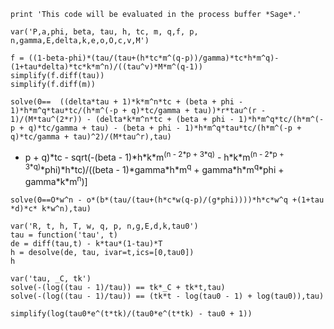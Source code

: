 #+BEGIN_SRC  sage :session Sage
print 'This code will be evaluated in the process buffer *Sage*.'
#+END_SRC

#+RESULTS:
: This code will be evaluated in the process buffer *Sage*.

#+BEGIN_SRC  sage :session Sage
var('P,a,phi, beta, tau, h, tc, m, q,f, p, n,gamma,E,delta,k,e,o,O,c,v,M')
#+END_SRC

#+RESULTS:
#+begin_example

(P,
 a,
 phi,
 beta,
 tau,
 h,
 tc,
 m,
 q,
 f,
 p,
 n,
 gamma,
 E,
 delta,
 k,
 e,
 o,
 O,
 c,
 v,
 M)
#+end_example

#+BEGIN_SRC  sage :session Sage
f = ((1-beta-phi)*(tau/(tau+(h*tc*m^(q-p))/gamma)*tc*h*m^q)-(1+tau*delta)*tc*k*m^n)/((tau^v)*M*m^(q-1))
simplify(f.diff(tau))
simplify(f.diff(m))
#+END_SRC

#+RESULTS:
: ((delta*tau + 1)*k*m^n*tc + (beta + phi - 1)*h*m^q*tau*tc/(h*m^(-p + q)*tc/gamma + tau))*m^(-q + 1)*tau^(-v - 1)*v/M - (delta*k*m^n*tc + (beta + phi - 1)*h*m^q*tc/(h*m^(-p + q)*tc/gamma + tau) - (beta + phi - 1)*h*m^q*tau*tc/(h*m^(-p + q)*tc/gamma + tau)^2)*m^(-q + 1)/(M*tau^v)
: ((delta*tau + 1)*k*m^n*tc + (beta + phi - 1)*h*m^q*tau*tc/(h*m^(-p + q)*tc/gamma + tau))*m^(-q)*(q - 1)/(M*tau^v) - ((delta*tau + 1)*k*m^(n - 1)*n*tc + (beta + phi - 1)*h*m^(q - 1)*q*tau*tc/(h*m^(-p + q)*tc/gamma + tau) + (beta + phi - 1)*h^2*m^(-p + 2*q - 1)*(p - q)*tau*tc^2/((h*m^(-p + q)*tc/gamma + tau)^2*gamma))*m^(-q + 1)/(M*tau^v)


#+BEGIN_SRC  sage :session Sage
solve(0==  ((delta*tau + 1)*k*m^n*tc + (beta + phi - 1)*h*m^q*tau*tc/(h*m^(-p + q)*tc/gamma + tau))*r*tau^(r - 1)/(M*tau^(2*r)) - (delta*k*m^n*tc + (beta + phi - 1)*h*m^q*tc/(h*m^(-p + q)*tc/gamma + tau) - (beta + phi - 1)*h*m^q*tau*tc/(h*m^(-p + q)*tc/gamma + tau)^2)/(M*tau^r),tau)
#+END_SRC

#+RESULTS:
: [tau == -1/2*(I*sqrt(3) + 1)*(-1/54*(2*beta^3*gamma^3*h^3*m^(3*q)*r^3 - 2*(r^3*tc^3 - 3*r^2*tc^3 + 3*r*tc^3 - tc^3)*delta^3*h^3*k^3*m^(3*n - 3*p + 3*q) - 3*((8*(r^3*tc^2 - 2*r^2*tc^2 + r*tc^2 - (r^3*tc^2 - 2*r^2*tc^2 + r*tc^2)*phi)*m^(2*n - 2*p + 3*q) - 3*(2*((r^3*tc^2 - 2*r^2*tc^2 + r*tc^2)*m^(-p + 2*q) - (r^2*tc^2 - 2*r*tc^2 + (r^3*tc^2 - 3*r^2*tc^2 + 3*r*tc^2 - tc^2)*phi + tc^2)*m^(-p + 2*q))*m^(n - p + q) + (r^3*tc^2 - 2*r^2*tc^2 + r*tc^2 - (r^3*tc^2 - 2*r^2*tc^2 + r*tc^2)*phi)*m^(n - 2*p + 3*q))*m^n)*h^3*k^2 + 2*(3*(r^3*tc^2 - 2*r^2*tc^2 + r*tc^2)*m^(2*n)*m^(n - 2*p + 2*q) - 4*(r^3*tc^2 - 2*r^2*tc^2 + r*tc^2)*m^(3*n - 2*p + 2*q))*h^2*k^3)*delta^2*gamma - 3*(2*(r^3*tc - r^2*tc)*h*k^3*m^(3*n - p + q) - (4*(r^3*tc + (r^3*tc - r^2*tc)*phi^2 - r^2*tc - 2*(r^3*tc - r^2*tc)*phi)*m^(n - p + 3*q) - 3*((r^3*tc - r^2*tc - (r^3*tc - r^2*tc)*phi)*m^(-p + 3*q) + ((r^3*tc - 2*r^2*tc + r*tc)*phi^2 - r^2*tc - (r^3*tc - 3*r^2*tc + 2*r*tc)*phi + r*tc)*m^(-p + 3*q))*m^n)*h^3*k - (3*((3*r^3*tc - 3*r^2*tc - 2*(r^3*tc - r^2*tc)*phi)*m^(-p + 2*q) - (r^2*tc + (r^3*tc - 2*r^2*tc + r*tc)*phi - r*tc)*m^(-p + 2*q))*m^(2*n) - 8*(r^3*tc - r^2*tc - (r^3*tc - r^2*tc)*phi)*m^(2*n - p + 2*q))*h^2*k^2)*delta*gamma^2 + 2*(k^3*m^(3*n)*r^3 + 3*(phi*r^3 - r^3)*h*k^2*m^(2*n + q) + 3*(phi^2*r^3 - 2*phi*r^3 + r^3)*h^2*k*m^(n + 2*q) + (phi^3*r^3 - 3*phi^2*r^3 + 3*phi*r^3 - r^3)*h^3*m^(3*q))*gamma^3 + 3*((4*(r^3*tc - r^2*tc)*m^(n - p + 3*q) - 3*((r^3*tc - r^2*tc)*m^(-p + 3*q) - (r^2*tc - r*tc)*m^(-p + 3*q))*m^n)*delta*gamma^2*h^3*k + 2*(h^2*k*m^(n + 2*q)*r^3 + (phi*r^3 - r^3)*h^3*m^(3*q))*gamma^3)*beta^2 + 3*((8*(r^3*tc^2 - 2*r^2*tc^2 + r*tc^2)*m^(2*n - 2*p + 3*q) - 3*(2*((r^3*tc^2 - 2*r^2*tc^2 + r*tc^2)*m^(-p + 2*q) - (r^2*tc^2 - 2*r*tc^2 + tc^2)*m^(-p + 2*q))*m^(n - p + q) + (r^3*tc^2 - 2*r^2*tc^2 + r*tc^2)*m^(n - 2*p + 3*q))*m^n)*delta^2*gamma*h^3*k^2 - ((8*(r^3*tc - r^2*tc - (r^3*tc - r^2*tc)*phi)*m^(n - p + 3*q) - 3*((2*r^3*tc - 2*r^2*tc - (r^3*tc - r^2*tc)*phi)*m^(-p + 3*q) - (2*r^2*tc + (r^3*tc - 3*r^2*tc + 2*r*tc)*phi - 2*r*tc)*m^(-p + 3*q))*m^n)*h^3*k + (3*(3*(r^3*tc - r^2*tc)*m^(-p + 2*q) - (r^2*tc - r*tc)*m^(-p + 2*q))*m^(2*n) - 8*(r^3*tc - r^2*tc)*m^(2*n - p + 2*q))*h^2*k^2)*delta*gamma^2 + 2*(h*k^2*m^(2*n + q)*r^3 + 2*(phi*r^3 - r^3)*h^2*k*m^(n + 2*q) + (phi^2*r^3 - 2*phi*r^3 + r^3)*h^3*m^(3*q))*gamma^3)*beta)/((r^3 - 3*r^2 + 3*r - 1)*delta^3*gamma^3*k^3*m^(3*n)) + 1/54*sqrt((24*((beta^2 - 2*beta + 1)*gamma^6*h*k^3*m^(4*n + 2*q) - (beta^3 - 3*beta^2 + 3*beta - 1)*gamma^6*h^2*k^2*m^(3*n + 3*q) + (beta^4 - 4*beta^3 + 6*beta^2 - 4*beta + 1)*gamma^6*h^3*k*m^(2*n + 4*q) - (gamma^6*h^2*k^2*m^(3*n + 3*q) - (10*(beta^2 - 2*beta + 1)*gamma^6*h^4*m^(3*q) + 3*gamma^6*h^2*k^2*m^(2*n + q))*m^(n + 2*q) + 2*(5*(beta^2 - 2*beta + 1)*gamma^6*h^4*m^(4*q) + gamma^6*h^2*k^2*m^(2*n + 2*q))*m^(n + q))*phi^3 - (3*(beta - 1)*gamma^6*h^2*k^2*m^(3*n + 3*q) - 12*(beta^2 - 2*beta + 1)*gamma^6*h^3*k*m^(2*n + 4*q) - gamma^6*h*k^3*m^(4*n + 2*q) + 2*(6*(beta^2 - 2*beta + 1)*gamma^6*h^3*k*m^(2*q) + gamma^6*h*k^3*m^(2*n))*m^(2*n + 2*q) - (9*(beta - 1)*gamma^6*h^2*k^2*m^(2*n + q) + 10*(beta^3 - 3*beta^2 + 3*beta - 1)*gamma^6*h^4*m^(3*q) + gamma^6*h*k^3*m^(3*n))*m^(n + 2*q) + 2*(3*(beta - 1)*gamma^6*h^2*k^2*m^(2*n + 2*q) + 5*(beta^3 - 3*beta^2 + 3*beta - 1)*gamma^6*h^4*m^(4*q))*m^(n + q))*phi^2 - 2*((beta^2 - 2*beta + 1)*gamma^6*h*k^3*m^(2*n) + (beta^4 - 4*beta^3 + 6*beta^2 - 4*beta + 1)*gamma^6*h^3*k*m^(2*q))*m^(2*n + 2*q) + ((beta - 1)*gamma^6*k^4*m^(3*n) + (beta^4 - 4*beta^3 + 6*beta^2 - 4*beta + 1)*gamma^6*h^3*k*m^(3*q))*m^(2*n + q) + ((beta^2 - 2*beta + 1)*gamma^6*h*k^3*m^(3*n) + 3*(beta^3 - 3*beta^2 + 3*beta - 1)*gamma^6*h^2*k^2*m^(2*n + q) + (beta^5 - 5*beta^4 + 10*beta^3 - 10*beta^2 + 5*beta - 1)*gamma^6*h^4*m^(3*q))*m^(n + 2*q) - ((beta - 1)*gamma^6*k^4*m^(4*n) + 2*(beta^3 - 3*beta^2 + 3*beta - 1)*gamma^6*h^2*k^2*m^(2*n + 2*q) + (beta^5 - 5*beta^4 + 10*beta^3 - 10*beta^2 + 5*beta - 1)*gamma^6*h^4*m^(4*q))*m^(n + q) + (2*(beta - 1)*gamma^6*h*k^3*m^(4*n + 2*q) - 3*(beta^2 - 2*beta + 1)*gamma^6*h^2*k^2*m^(3*n + 3*q) + 4*(beta^3 - 3*beta^2 + 3*beta - 1)*gamma^6*h^3*k*m^(2*n + 4*q) - 4*((beta - 1)*gamma^6*h*k^3*m^(2*n) + 2*(beta^3 - 3*beta^2 + 3*beta - 1)*gamma^6*h^3*k*m^(2*q))*m^(2*n + 2*q) + (4*(beta^3 - 3*beta^2 + 3*beta - 1)*gamma^6*h^3*k*m^(3*q) + gamma^6*k^4*m^(3*n))*m^(2*n + q) + (2*(beta - 1)*gamma^6*h*k^3*m^(3*n) + 9*(beta^2 - 2*beta + 1)*gamma^6*h^2*k^2*m^(2*n + q) + 5*(beta^4 - 4*beta^3 + 6*beta^2 - 4*beta + 1)*gamma^6*h^4*m^(3*q))*m^(n + 2*q) - (6*(beta^2 - 2*beta + 1)*gamma^6*h^2*k^2*m^(2*n + 2*q) + 5*(beta^4 - 4*beta^3 + 6*beta^2 - 4*beta + 1)*gamma^6*h^4*m^(4*q) + gamma^6*k^4*m^(4*n))*m^(n + q))*phi)*r^6 - 12*(45*(beta - 1)*delta^5*gamma*h^5*k^4*m^(5*n - 4*p + 4*q)*m^(-p + 2*q) - 54*(beta - 1)*delta^5*gamma*h^5*k^4*m^(5*n - 5*p + 6*q) + (8*(beta - 1)*delta^5*gamma*h^5*k^4*m^(3*n - 3*p + 3*q)*m^(2*n - 2*p + 3*q) + 4*(beta - 1)*delta^5*gamma*h^5*k^4*m^(4*n - 4*p + 4*q)*m^(n - p + 2*q) - 3*(beta - 1)*delta^5*gamma*h^5*k^4*m^(4*n - 3*p + 3*q)*m^(n - 2*p + 3*q) + 45*(beta - 1)*delta^5*gamma*h^5*k^4*m^(5*n - 4*p + 4*q)*m^(-p + 2*q) + 8*delta^5*gamma*h^4*k^5*m^(3*n - 2*p + 2*q)*m^(3*n - 3*p + 3*q) + 46*delta^5*gamma*h^4*k^5*m^(6*n - 5*p + 5*q) - 54*((beta - 1)*delta^5*gamma*h^5*k^4*m^(2*n - 2*p + 3*q) + delta^5*gamma*h^4*k^5*m^(3*n - 2*p + 2*q))*m^(3*n - 3*p + 3*q) + (8*delta^5*gamma*h^5*k^4*m^(3*n - 3*p + 3*q)*m^(2*n - 2*p + 3*q) + 4*delta^5*gamma*h^5*k^4*m^(4*n - 4*p + 4*q)*m^(n - p + 2*q) - 3*delta^5*gamma*h^5*k^4*m^(4*n - 3*p + 3*q)*m^(n - 2*p + 3*q) + 45*delta^5*gamma*h^5*k^4*m^(5*n - 4*p + 4*q)*m^(-p + 2*q) - 54*delta^5*gamma*h^5*k^4*m^(5*n - 5*p + 6*q))*phi)*r^6 - (40*(beta - 1)*delta^5*gamma*h^5*k^4*m^(3*n - 3*p + 3*q)*m^(2*n - 2*p + 3*q) + 20*(beta - 1)*delta^5*gamma*h^5*k^4*m^(4*n - 4*p + 4*q)*m^(n - p + 2*q) - 15*(beta - 1)*delta^5*gamma*h^5*k^4*m^(4*n - 3*p + 3*q)*m^(n - 2*p + 3*q) + 270*(beta - 1)*delta^5*gamma*h^5*k^4*m^(5*n - 4*p + 4*q)*m^(-p + 2*q) + 40*delta^5*gamma*h^4*k^5*m^(3*n - 2*p + 2*q)*m^(3*n - 3*p + 3*q) + 230*delta^5*gamma*h^4*k^5*m^(6*n - 5*p + 5*q) - 54*(6*(beta - 1)*delta^5*gamma*h^5*k^4*m^(2*n - 2*p + 3*q) + 5*delta^5*gamma*h^4*k^5*m^(3*n - 2*p + 2*q))*m^(3*n - 3*p + 3*q) + (40*delta^5*gamma*h^5*k^4*m^(3*n - 3*p + 3*q)*m^(2*n - 2*p + 3*q) + 20*delta^5*gamma*h^5*k^4*m^(4*n - 4*p + 4*q)*m^(n - p + 2*q) - 15*delta^5*gamma*h^5*k^4*m^(4*n - 3*p + 3*q)*m^(n - 2*p + 3*q) + 270*delta^5*gamma*h^5*k^4*m^(5*n - 4*p + 4*q)*m^(-p + 2*q) - 324*delta^5*gamma*h^5*k^4*m^(5*n - 5*p + 6*q))*phi)*r^5 + 5*(16*(beta - 1)*delta^5*gamma*h^5*k^4*m^(3*n - 3*p + 3*q)*m^(2*n - 2*p + 3*q) + 8*(beta - 1)*delta^5*gamma*h^5*k^4*m^(4*n - 4*p + 4*q)*m^(n - p + 2*q) - 6*(beta - 1)*delta^5*gamma*h^5*k^4*m^(4*n - 3*p + 3*q)*m^(n - 2*p + 3*q) + 135*(beta - 1)*delta^5*gamma*h^5*k^4*m^(5*n - 4*p + 4*q)*m^(-p + 2*q) + 16*delta^5*gamma*h^4*k^5*m^(3*n - 2*p + 2*q)*m^(3*n - 3*p + 3*q) + 92*delta^5*gamma*h^4*k^5*m^(6*n - 5*p + 5*q) - 54*(3*(beta - 1)*delta^5*gamma*h^5*k^4*m^(2*n - 2*p + 3*q) + 2*delta^5*gamma*h^4*k^5*m^(3*n - 2*p + 2*q))*m^(3*n - 3*p + 3*q) + (16*delta^5*gamma*h^5*k^4*m^(3*n - 3*p + 3*q)*m^(2*n - 2*p + 3*q) + 8*delta^5*gamma*h^5*k^4*m^(4*n - 4*p + 4*q)*m^(n - p + 2*q) - 6*delta^5*gamma*h^5*k^4*m^(4*n - 3*p + 3*q)*m^(n - 2*p + 3*q) + 135*delta^5*gamma*h^5*k^4*m^(5*n - 4*p + 4*q)*m^(-p + 2*q) - 162*delta^5*gamma*h^5*k^4*m^(5*n - 5*p + 6*q))*phi)*r^4 - 10*(8*(beta - 1)*delta^5*gamma*h^5*k^4*m^(3*n - 3*p + 3*q)*m^(2*n - 2*p + 3*q) + 4*(beta - 1)*delta^5*gamma*h^5*k^4*m^(4*n - 4*p + 4*q)*m^(n - p + 2*q) - 3*(beta - 1)*delta^5*gamma*h^5*k^4*m^(4*n - 3*p + 3*q)*m^(n - 2*p + 3*q) + 90*(beta - 1)*delta^5*gamma*h^5*k^4*m^(5*n - 4*p + 4*q)*m^(-p + 2*q) + 8*delta^5*gamma*h^4*k^5*m^(3*n - 2*p + 2*q)*m^(3*n - 3*p + 3*q) + 46*delta^5*gamma*h^4*k^5*m^(6*n - 5*p + 5*q) - 54*(2*(beta - 1)*delta^5*gamma*h^5*k^4*m^(2*n - 2*p + 3*q) + delta^5*gamma*h^4*k^5*m^(3*n - 2*p + 2*q))*m^(3*n - 3*p + 3*q) + (8*delta^5*gamma*h^5*k^4*m^(3*n - 3*p + 3*q)*m^(2*n - 2*p + 3*q) + 4*delta^5*gamma*h^5*k^4*m^(4*n - 4*p + 4*q)*m^(n - p + 2*q) - 3*delta^5*gamma*h^5*k^4*m^(4*n - 3*p + 3*q)*m^(n - 2*p + 3*q) + 90*delta^5*gamma*h^5*k^4*m^(5*n - 4*p + 4*q)*m^(-p + 2*q) - 108*delta^5*gamma*h^5*k^4*m^(5*n - 5*p + 6*q))*phi)*r^3 + 5*(8*(beta - 1)*delta^5*gamma*h^5*k^4*m^(3*n - 3*p + 3*q)*m^(2*n - 2*p + 3*q) + 4*(beta - 1)*delta^5*gamma*h^5*k^4*m^(4*n - 4*p + 4*q)*m^(n - p + 2*q) - 3*(beta - 1)*delta^5*gamma*h^5*k^4*m^(4*n - 3*p + 3*q)*m^(n - 2*p + 3*q) + 135*(beta - 1)*delta^5*gamma*h^5*k^4*m^(5*n - 4*p + 4*q)*m^(-p + 2*q) + 8*delta^5*gamma*h^4*k^5*m^(3*n - 2*p + 2*q)*m^(3*n - 3*p + 3*q) + 46*delta^5*gamma*h^4*k^5*m^(6*n - 5*p + 5*q) - 54*(3*(beta - 1)*delta^5*gamma*h^5*k^4*m^(2*n - 2*p + 3*q) + delta^5*gamma*h^4*k^5*m^(3*n - 2*p + 2*q))*m^(3*n - 3*p + 3*q) + (8*delta^5*gamma*h^5*k^4*m^(3*n - 3*p + 3*q)*m^(2*n - 2*p + 3*q) + 4*delta^5*gamma*h^5*k^4*m^(4*n - 4*p + 4*q)*m^(n - p + 2*q) - 3*delta^5*gamma*h^5*k^4*m^(4*n - 3*p + 3*q)*m^(n - 2*p + 3*q) + 135*delta^5*gamma*h^5*k^4*m^(5*n - 4*p + 4*q)*m^(-p + 2*q) - 162*delta^5*gamma*h^5*k^4*m^(5*n - 5*p + 6*q))*phi)*r^2 + 9*(5*delta^5*gamma*h^5*k^4*m^(5*n - 4*p + 4*q)*m^(-p + 2*q) - 6*delta^5*gamma*h^5*k^4*m^(5*n - 5*p + 6*q))*phi - (8*(beta - 1)*delta^5*gamma*h^5*k^4*m^(3*n - 3*p + 3*q)*m^(2*n - 2*p + 3*q) + 4*(beta - 1)*delta^5*gamma*h^5*k^4*m^(4*n - 4*p + 4*q)*m^(n - p + 2*q) - 3*(beta - 1)*delta^5*gamma*h^5*k^4*m^(4*n - 3*p + 3*q)*m^(n - 2*p + 3*q) + 270*(beta - 1)*delta^5*gamma*h^5*k^4*m^(5*n - 4*p + 4*q)*m^(-p + 2*q) + 8*delta^5*gamma*h^4*k^5*m^(3*n - 2*p + 2*q)*m^(3*n - 3*p + 3*q) + 46*delta^5*gamma*h^4*k^5*m^(6*n - 5*p + 5*q) - 54*(6*(beta - 1)*delta^5*gamma*h^5*k^4*m^(2*n - 2*p + 3*q) + delta^5*gamma*h^4*k^5*m^(3*n - 2*p + 2*q))*m^(3*n - 3*p + 3*q) + (8*delta^5*gamma*h^5*k^4*m^(3*n - 3*p + 3*q)*m^(2*n - 2*p + 3*q) + 4*delta^5*gamma*h^5*k^4*m^(4*n - 4*p + 4*q)*m^(n - p + 2*q) - 3*delta^5*gamma*h^5*k^4*m^(4*n - 3*p + 3*q)*m^(n - 2*p + 3*q) + 270*delta^5*gamma*h^5*k^4*m^(5*n - 4*p + 4*q)*m^(-p + 2*q) - 324*delta^5*gamma*h^5*k^4*m^(5*n - 5*p + 6*q))*phi)*r)*tc^5 + 3*(144*(beta - 1)*delta^4*gamma^2*h^5*k^3*m^(4*n - 2*p + 2*q)*m^(-2*p + 4*q)*phi + 72*delta^4*gamma^2*h^5*k^3*m^(4*n - 2*p + 2*q)*m^(-2*p + 4*q)*phi^2 + 72*(beta^2 - 2*beta + 1)*delta^4*gamma^2*h^5*k^3*m^(4*n - 2*p + 2*q)*m^(-2*p + 4*q) - (64*(beta^2 - 2*beta + 1)*delta^4*gamma^2*h^5*k^3*m^(2*n - 2*p + 4*q)*m^(2*n - 2*p + 2*q) + 16*(beta^2 - 2*beta + 1)*delta^4*gamma^2*h^5*k^3*m^(3*n - 3*p + 3*q)*m^(n - p + 3*q) - 12*(beta^2 - 2*beta + 1)*delta^4*gamma^2*h^5*k^3*m^(4*n - 3*p + 3*q)*m^(-p + 3*q) + 120*(beta - 1)*delta^4*gamma^2*h^4*k^4*m^(5*n - 3*p + 3*q)*m^(-p + 2*q) - 72*(beta^2 - 2*beta + 1)*delta^4*gamma^2*h^5*k^3*m^(4*n - 2*p + 2*q)*m^(-2*p + 4*q) - 256*(beta - 1)*delta^4*gamma^2*h^4*k^4*m^(5*n - 4*p + 5*q) - 219*(beta^2 - 2*beta + 1)*delta^4*gamma^2*h^5*k^3*m^(4*n - 4*p + 6*q) - 172*delta^4*gamma^2*h^3*k^5*m^(6*n - 4*p + 4*q) + (64*delta^4*gamma^2*h^5*k^3*m^(2*n - 2*p + 4*q)*m^(2*n - 2*p + 2*q) + 16*delta^4*gamma^2*h^5*k^3*m^(3*n - 3*p + 3*q)*m^(n - p + 3*q) - 96*delta^4*gamma^2*h^5*k^3*m^(3*n - 2*p + 2*q)*m^(n - 2*p + 4*q) - 12*delta^4*gamma^2*h^5*k^3*m^(4*n - 3*p + 3*q)*m^(-p + 3*q) - 72*delta^4*gamma^2*h^5*k^3*m^(4*n - 2*p + 2*q)*m^(-2*p + 4*q) + 109*delta^4*gamma^2*h^5*k^3*m^(4*n - 4*p + 6*q))*phi^2 + 100*(2*(beta - 1)*delta^4*gamma^2*h^4*k^4*m^(n + q) + (beta^2 - 2*beta + 1)*delta^4*gamma^2*h^5*k^3*m^(2*q) + delta^4*gamma^2*h^3*k^5*m^(2*n))*m^(4*n - 4*p + 4*q) + 144*(3*(beta - 1)*delta^4*gamma^2*h^4*k^4*m^(2*n - 2*p + 3*q) + 2*delta^4*gamma^2*h^3*k^5*m^(3*n - 2*p + 2*q))*m^(3*n - 2*p + 2*q) - 36*((beta - 1)*delta^4*gamma^2*h^4*k^4*m^(2*n - p + 2*q) + 2*delta^4*gamma^2*h^3*k^5*m^(3*n - p + q))*m^(3*n - 3*p + 3*q) - 48*(2*(beta - 1)*delta^4*gamma^2*h^4*k^4*m^(3*n - 2*p + 2*q) - 9*(beta^2 - 2*beta + 1)*delta^4*gamma^2*h^5*k^3*m^(2*n - 2*p + 3*q))*m^(2*n - 2*p + 3*q) - 48*(delta^4*gamma^2*h^3*k^5*m^(4*n - 2*p + 2*q) + 2*(2*(beta - 1)*delta^4*gamma^2*h^4*k^4*m^(n + q) + (beta^2 - 2*beta + 1)*delta^4*gamma^2*h^5*k^3*m^(2*q) + delta^4*gamma^2*h^3*k^5*m^(2*n))*m^(2*n - 2*p + 2*q))*m^(2*n - 2*p + 2*q) - 32*(3*(beta^2 - 2*beta + 1)*delta^4*gamma^2*h^5*k^3*m^(3*n - 2*p + 2*q)*m^(-p + 2*q) + 2*(beta - 1)*delta^4*gamma^2*h^4*k^4*m^(4*n - 3*p + 3*q))*m^(n - p + 2*q) - 108*((beta - 1)*delta^4*gamma^2*h^4*k^4*m^(4*n - 2*p + 2*q) + (beta^2 - 2*beta + 1)*delta^4*gamma^2*h^5*k^3*m^(3*n - 2*p + 3*q))*m^(n - 2*p + 3*q) + 2*(64*(beta - 1)*delta^4*gamma^2*h^5*k^3*m^(2*n - 2*p + 4*q)*m^(2*n - 2*p + 2*q) + 16*(beta - 1)*delta^4*gamma^2*h^5*k^3*m^(3*n - 3*p + 3*q)*m^(n - p + 3*q) - 12*(beta - 1)*delta^4*gamma^2*h^5*k^3*m^(4*n - 3*p + 3*q)*m^(-p + 3*q) - 72*(beta - 1)*delta^4*gamma^2*h^5*k^3*m^(4*n - 2*p + 2*q)*m^(-2*p + 4*q) - 219*(beta - 1)*delta^4*gamma^2*h^5*k^3*m^(4*n - 4*p + 6*q) + 60*delta^4*gamma^2*h^4*k^4*m^(5*n - 3*p + 3*q)*m^(-p + 2*q) + 70*delta^4*gamma^2*h^4*k^4*m^(5*n - 4*p + 5*q) + 4*((beta - 1)*delta^4*gamma^2*h^5*k^3*m^(2*q) + delta^4*gamma^2*h^4*k^4*m^(n + q))*m^(4*n - 4*p + 4*q) + 48*(9*(beta - 1)*delta^4*gamma^2*h^5*k^3*m^(2*n - 2*p + 3*q) - delta^4*gamma^2*h^4*k^4*m^(3*n - 2*p + 2*q))*m^(2*n - 2*p + 3*q) - 32*(3*(beta - 1)*delta^4*gamma^2*h^5*k^3*m^(3*n - 2*p + 2*q)*m^(-p + 2*q) + delta^4*gamma^2*h^4*k^4*m^(4*n - 3*p + 3*q))*m^(n - p + 2*q) - 54*(2*(beta - 1)*delta^4*gamma^2*h^5*k^3*m^(3*n - 2*p + 3*q) + delta^4*gamma^2*h^4*k^4*m^(4*n - 2*p + 2*q))*m^(n - 2*p + 3*q))*phi)*r^6 + 4*(64*(beta^2 - 2*beta + 1)*delta^4*gamma^2*h^5*k^3*m^(2*n - 2*p + 4*q)*m^(2*n - 2*p + 2*q) + 16*(beta^2 - 2*beta + 1)*delta^4*gamma^2*h^5*k^3*m^(3*n - 3*p + 3*q)*m^(n - p + 3*q) - 15*(beta^2 - 2*beta + 1)*delta^4*gamma^2*h^5*k^3*m^(4*n - 3*p + 3*q)*m^(-p + 3*q) + 102*(beta - 1)*delta^4*gamma^2*h^4*k^4*m^(5*n - 3*p + 3*q)*m^(-p + 2*q) - 108*(beta^2 - 2*beta + 1)*delta^4*gamma^2*h^5*k^3*m^(4*n - 2*p + 2*q)*m^(-2*p + 4*q) - 256*(beta - 1)*delta^4*gamma^2*h^4*k^4*m^(5*n - 4*p + 5*q) - 219*(beta^2 - 2*beta + 1)*delta^4*gamma^2*h^5*k^3*m^(4*n - 4*p + 6*q) - 172*delta^4*gamma^2*h^3*k^5*m^(6*n - 4*p + 4*q) + (64*delta^4*gamma^2*h^5*k^3*m^(2*n - 2*p + 4*q)*m^(2*n - 2*p + 2*q) + 16*delta^4*gamma^2*h^5*k^3*m^(3*n - 3*p + 3*q)*m^(n - p + 3*q) - 120*delta^4*gamma^2*h^5*k^3*m^(3*n - 2*p + 2*q)*m^(n - 2*p + 4*q) - 15*delta^4*gamma^2*h^5*k^3*m^(4*n - 3*p + 3*q)*m^(-p + 3*q) - 108*delta^4*gamma^2*h^5*k^3*m^(4*n - 2*p + 2*q)*m^(-2*p + 4*q) + 154*delta^4*gamma^2*h^5*k^3*m^(4*n - 4*p + 6*q))*phi^2 + 100*(2*(beta - 1)*delta^4*gamma^2*h^4*k^4*m^(n + q) + (beta^2 - 2*beta + 1)*delta^4*gamma^2*h^5*k^3*m^(2*q) + delta^4*gamma^2*h^3*k^5*m^(2*n))*m^(4*n - 4*p + 4*q) + 72*(7*(beta - 1)*delta^4*gamma^2*h^4*k^4*m^(2*n - 2*p + 3*q) + 4*delta^4*gamma^2*h^3*k^5*m^(3*n - 2*p + 2*q))*m^(3*n - 2*p + 2*q) - 9*(7*(beta - 1)*delta^4*gamma^2*h^4*k^4*m^(2*n - p + 2*q) + 8*delta^4*gamma^2*h^3*k^5*m^(3*n - p + q))*m^(3*n - 3*p + 3*q) - 24*(4*(beta - 1)*delta^4*gamma^2*h^4*k^4*m^(3*n - 2*p + 2*q) - 21*(beta^2 - 2*beta + 1)*delta^4*gamma^2*h^5*k^3*m^(2*n - 2*p + 3*q))*m^(2*n - 2*p + 3*q) - 48*(delta^4*gamma^2*h^3*k^5*m^(4*n - 2*p + 2*q) + 2*(2*(beta - 1)*delta^4*gamma^2*h^4*k^4*m^(n + q) + (beta^2 - 2*beta + 1)*delta^4*gamma^2*h^5*k^3*m^(2*q) + delta^4*gamma^2*h^3*k^5*m^(2*n))*m^(2*n - 2*p + 2*q))*m^(2*n - 2*p + 2*q) - 8*(15*(beta^2 - 2*beta + 1)*delta^4*gamma^2*h^5*k^3*m^(3*n - 2*p + 2*q)*m^(-p + 2*q) + 8*(beta - 1)*delta^4*gamma^2*h^4*k^4*m^(4*n - 3*p + 3*q))*m^(n - p + 2*q) - 27*(4*(beta - 1)*delta^4*gamma^2*h^4*k^4*m^(4*n - 2*p + 2*q) + 5*(beta^2 - 2*beta + 1)*delta^4*gamma^2*h^5*k^3*m^(3*n - 2*p + 3*q))*m^(n - 2*p + 3*q) + (128*(beta - 1)*delta^4*gamma^2*h^5*k^3*m^(2*n - 2*p + 4*q)*m^(2*n - 2*p + 2*q) + 32*(beta - 1)*delta^4*gamma^2*h^5*k^3*m^(3*n - 3*p + 3*q)*m^(n - p + 3*q) - 30*(beta - 1)*delta^4*gamma^2*h^5*k^3*m^(4*n - 3*p + 3*q)*m^(-p + 3*q) - 216*(beta - 1)*delta^4*gamma^2*h^5*k^3*m^(4*n - 2*p + 2*q)*m^(-2*p + 4*q) - 438*(beta - 1)*delta^4*gamma^2*h^5*k^3*m^(4*n - 4*p + 6*q) + 102*delta^4*gamma^2*h^4*k^4*m^(5*n - 3*p + 3*q)*m^(-p + 2*q) + 185*delta^4*gamma^2*h^4*k^4*m^(5*n - 4*p + 5*q) + 8*((beta - 1)*delta^4*gamma^2*h^5*k^3*m^(2*q) + delta^4*gamma^2*h^4*k^4*m^(n + q))*m^(4*n - 4*p + 4*q) + 48*(21*(beta - 1)*delta^4*gamma^2*h^5*k^3*m^(2*n - 2*p + 3*q) - 2*delta^4*gamma^2*h^4*k^4*m^(3*n - 2*p + 2*q))*m^(2*n - 2*p + 3*q) - 16*(15*(beta - 1)*delta^4*gamma^2*h^5*k^3*m^(3*n - 2*p + 2*q)*m^(-p + 2*q) + 4*delta^4*gamma^2*h^4*k^4*m^(4*n - 3*p + 3*q))*m^(n - p + 2*q) - 54*(5*(beta - 1)*delta^4*gamma^2*h^5*k^3*m^(3*n - 2*p + 3*q) + 2*delta^4*gamma^2*h^4*k^4*m^(4*n - 2*p + 2*q))*m^(n - 2*p + 3*q))*phi)*r^5 - 6*(64*(beta^2 - 2*beta + 1)*delta^4*gamma^2*h^5*k^3*m^(2*n - 2*p + 4*q)*m^(2*n - 2*p + 2*q) + 16*(beta^2 - 2*beta + 1)*delta^4*gamma^2*h^5*k^3*m^(3*n - 3*p + 3*q)*m^(n - p + 3*q) - 20*(beta^2 - 2*beta + 1)*delta^4*gamma^2*h^5*k^3*m^(4*n - 3*p + 3*q)*m^(-p + 3*q) + 72*(beta - 1)*delta^4*gamma^2*h^4*k^4*m^(5*n - 3*p + 3*q)*m^(-p + 2*q) - 180*(beta^2 - 2*beta + 1)*delta^4*gamma^2*h^5*k^3*m^(4*n - 2*p + 2*q)*m^(-2*p + 4*q) - 256*(beta - 1)*delta^4*gamma^2*h^4*k^4*m^(5*n - 4*p + 5*q) - 219*(beta^2 - 2*beta + 1)*delta^4*gamma^2*h^5*k^3*m^(4*n - 4*p + 6*q) - 172*delta^4*gamma^2*h^3*k^5*m^(6*n - 4*p + 4*q) + (64*delta^4*gamma^2*h^5*k^3*m^(2*n - 2*p + 4*q)*m^(2*n - 2*p + 2*q) + 16*delta^4*gamma^2*h^5*k^3*m^(3*n - 3*p + 3*q)*m^(n - p + 3*q) - 160*delta^4*gamma^2*h^5*k^3*m^(3*n - 2*p + 2*q)*m^(n - 2*p + 4*q) - 20*delta^4*gamma^2*h^5*k^3*m^(4*n - 3*p + 3*q)*m^(-p + 3*q) - 180*delta^4*gamma^2*h^5*k^3*m^(4*n - 2*p + 2*q)*m^(-2*p + 4*q) + 229*delta^4*gamma^2*h^5*k^3*m^(4*n - 4*p + 6*q))*phi^2 + 100*(2*(beta - 1)*delta^4*gamma^2*h^4*k^4*m^(n + q) + (beta^2 - 2*beta + 1)*delta^4*gamma^2*h^5*k^3*m^(2*q) + delta^4*gamma^2*h^3*k^5*m^(2*n))*m^(4*n - 4*p + 4*q) + 48*(13*(beta - 1)*delta^4*gamma^2*h^4*k^4*m^(2*n - 2*p + 3*q) + 6*delta^4*gamma^2*h^3*k^5*m^(3*n - 2*p + 2*q))*m^(3*n - 2*p + 2*q) - 36*(3*(beta - 1)*delta^4*gamma^2*h^4*k^4*m^(2*n - p + 2*q) + 2*delta^4*gamma^2*h^3*k^5*m^(3*n - p + q))*m^(3*n - 3*p + 3*q) - 48*(2*(beta - 1)*delta^4*gamma^2*h^4*k^4*m^(3*n - 2*p + 2*q) - 13*(beta^2 - 2*beta + 1)*delta^4*gamma^2*h^5*k^3*m^(2*n - 2*p + 3*q))*m^(2*n - 2*p + 3*q) - 48*(delta^4*gamma^2*h^3*k^5*m^(4*n - 2*p + 2*q) + 2*(2*(beta - 1)*delta^4*gamma^2*h^4*k^4*m^(n + q) + (beta^2 - 2*beta + 1)*delta^4*gamma^2*h^5*k^3*m^(2*q) + delta^4*gamma^2*h^3*k^5*m^(2*n))*m^(2*n - 2*p + 2*q))*m^(2*n - 2*p + 2*q) - 32*(5*(beta^2 - 2*beta + 1)*delta^4*gamma^2*h^5*k^3*m^(3*n - 2*p + 2*q)*m^(-p + 2*q) + 2*(beta - 1)*delta^4*gamma^2*h^4*k^4*m^(4*n - 3*p + 3*q))*m^(n - p + 2*q) - 36*(3*(beta - 1)*delta^4*gamma^2*h^4*k^4*m^(4*n - 2*p + 2*q) + 5*(beta^2 - 2*beta + 1)*delta^4*gamma^2*h^5*k^3*m^(3*n - 2*p + 3*q))*m^(n - 2*p + 3*q) + 2*(64*(beta - 1)*delta^4*gamma^2*h^5*k^3*m^(2*n - 2*p + 4*q)*m^(2*n - 2*p + 2*q) + 16*(beta - 1)*delta^4*gamma^2*h^5*k^3*m^(3*n - 3*p + 3*q)*m^(n - p + 3*q) - 20*(beta - 1)*delta^4*gamma^2*h^5*k^3*m^(4*n - 3*p + 3*q)*m^(-p + 3*q) - 180*(beta - 1)*delta^4*gamma^2*h^5*k^3*m^(4*n - 2*p + 2*q)*m^(-2*p + 4*q) - 219*(beta - 1)*delta^4*gamma^2*h^5*k^3*m^(4*n - 4*p + 6*q) + 36*delta^4*gamma^2*h^4*k^4*m^(5*n - 3*p + 3*q)*m^(-p + 2*q) + 130*delta^4*gamma^2*h^4*k^4*m^(5*n - 4*p + 5*q) + 4*((beta - 1)*delta^4*gamma^2*h^5*k^3*m^(2*q) + delta^4*gamma^2*h^4*k^4*m^(n + q))*m^(4*n - 4*p + 4*q) + 48*(13*(beta - 1)*delta^4*gamma^2*h^5*k^3*m^(2*n - 2*p + 3*q) - delta^4*gamma^2*h^4*k^4*m^(3*n - 2*p + 2*q))*m^(2*n - 2*p + 3*q) - 32*(5*(beta - 1)*delta^4*gamma^2*h^5*k^3*m^(3*n - 2*p + 2*q)*m^(-p + 2*q) + delta^4*gamma^2*h^4*k^4*m^(4*n - 3*p + 3*q))*m^(n - p + 2*q) - 18*(10*(beta - 1)*delta^4*gamma^2*h^5*k^3*m^(3*n - 2*p + 3*q) + 3*delta^4*gamma^2*h^4*k^4*m^(4*n - 2*p + 2*q))*m^(n - 2*p + 3*q))*phi)*r^4 + 4*(64*(beta^2 - 2*beta + 1)*delta^4*gamma^2*h^5*k^3*m^(2*n - 2*p + 4*q)*m^(2*n - 2*p + 2*q) + 16*(beta^2 - 2*beta + 1)*delta^4*gamma^2*h^5*k^3*m^(3*n - 3*p + 3*q)*m^(n - p + 3*q) - 30*(beta^2 - 2*beta + 1)*delta^4*gamma^2*h^5*k^3*m^(4*n - 3*p + 3*q)*m^(-p + 3*q) + 12*(beta - 1)*delta^4*gamma^2*h^4*k^4*m^(5*n - 3*p + 3*q)*m^(-p + 2*q) - 360*(beta^2 - 2*beta + 1)*delta^4*gamma^2*h^5*k^3*m^(4*n - 2*p + 2*q)*m^(-2*p + 4*q) - 256*(beta - 1)*delta^4*gamma^2*h^4*k^4*m^(5*n - 4*p + 5*q) - 219*(beta^2 - 2*beta + 1)*delta^4*gamma^2*h^5*k^3*m^(4*n - 4*p + 6*q) - 172*delta^4*gamma^2*h^3*k^5*m^(6*n - 4*p + 4*q) + (64*delta^4*gamma^2*h^5*k^3*m^(2*n - 2*p + 4*q)*m^(2*n - 2*p + 2*q) + 16*delta^4*gamma^2*h^5*k^3*m^(3*n - 3*p + 3*q)*m^(n - p + 3*q) - 240*delta^4*gamma^2*h^5*k^3*m^(3*n - 2*p + 2*q)*m^(n - 2*p + 4*q) - 30*delta^4*gamma^2*h^5*k^3*m^(4*n - 3*p + 3*q)*m^(-p + 3*q) - 360*delta^4*gamma^2*h^5*k^3*m^(4*n - 2*p + 2*q)*m^(-2*p + 4*q) + 379*delta^4*gamma^2*h^5*k^3*m^(4*n - 4*p + 6*q))*phi^2 + 100*(2*(beta - 1)*delta^4*gamma^2*h^4*k^4*m^(n + q) + (beta^2 - 2*beta + 1)*delta^4*gamma^2*h^5*k^3*m^(2*q) + delta^4*gamma^2*h^3*k^5*m^(2*n))*m^(4*n - 4*p + 4*q) + 288*(3*(beta - 1)*delta^4*gamma^2*h^4*k^4*m^(2*n - 2*p + 3*q) + delta^4*gamma^2*h^3*k^5*m^(3*n - 2*p + 2*q))*m^(3*n - 2*p + 2*q) - 18*(11*(beta - 1)*delta^4*gamma^2*h^4*k^4*m^(2*n - p + 2*q) + 4*delta^4*gamma^2*h^3*k^5*m^(3*n - p + q))*m^(3*n - 3*p + 3*q) - 96*((beta - 1)*delta^4*gamma^2*h^4*k^4*m^(3*n - 2*p + 2*q) - 9*(beta^2 - 2*beta + 1)*delta^4*gamma^2*h^5*k^3*m^(2*n - 2*p + 3*q))*m^(2*n - 2*p + 3*q) - 48*(delta^4*gamma^2*h^3*k^5*m^(4*n - 2*p + 2*q) + 2*(2*(beta - 1)*delta^4*gamma^2*h^4*k^4*m^(n + q) + (beta^2 - 2*beta + 1)*delta^4*gamma^2*h^5*k^3*m^(2*q) + delta^4*gamma^2*h^3*k^5*m^(2*n))*m^(2*n - 2*p + 2*q))*m^(2*n - 2*p + 2*q) - 16*(15*(beta^2 - 2*beta + 1)*delta^4*gamma^2*h^5*k^3*m^(3*n - 2*p + 2*q)*m^(-p + 2*q) + 4*(beta - 1)*delta^4*gamma^2*h^4*k^4*m^(4*n - 3*p + 3*q))*m^(n - p + 2*q) - 54*(2*(beta - 1)*delta^4*gamma^2*h^4*k^4*m^(4*n - 2*p + 2*q) + 5*(beta^2 - 2*beta + 1)*delta^4*gamma^2*h^5*k^3*m^(3*n - 2*p + 3*q))*m^(n - 2*p + 3*q) + 2*(64*(beta - 1)*delta^4*gamma^2*h^5*k^3*m^(2*n - 2*p + 4*q)*m^(2*n - 2*p + 2*q) + 16*(beta - 1)*delta^4*gamma^2*h^5*k^3*m^(3*n - 3*p + 3*q)*m^(n - p + 3*q) - 30*(beta - 1)*delta^4*gamma^2*h^5*k^3*m^(4*n - 3*p + 3*q)*m^(-p + 3*q) - 360*(beta - 1)*delta^4*gamma^2*h^5*k^3*m^(4*n - 2*p + 2*q)*m^(-2*p + 4*q) - 219*(beta - 1)*delta^4*gamma^2*h^5*k^3*m^(4*n - 4*p + 6*q) + 6*delta^4*gamma^2*h^4*k^4*m^(5*n - 3*p + 3*q)*m^(-p + 2*q) + 205*delta^4*gamma^2*h^4*k^4*m^(5*n - 4*p + 5*q) + 4*((beta - 1)*delta^4*gamma^2*h^5*k^3*m^(2*q) + delta^4*gamma^2*h^4*k^4*m^(n + q))*m^(4*n - 4*p + 4*q) + 48*(18*(beta - 1)*delta^4*gamma^2*h^5*k^3*m^(2*n - 2*p + 3*q) - delta^4*gamma^2*h^4*k^4*m^(3*n - 2*p + 2*q))*m^(2*n - 2*p + 3*q) - 16*(15*(beta - 1)*delta^4*gamma^2*h^5*k^3*m^(3*n - 2*p + 2*q)*m^(-p + 2*q) + 2*delta^4*gamma^2*h^4*k^4*m^(4*n - 3*p + 3*q))*m^(n - p + 2*q) - 54*(5*(beta - 1)*delta^4*gamma^2*h^5*k^3*m^(3*n - 2*p + 3*q) + delta^4*gamma^2*h^4*k^4*m^(4*n - 2*p + 2*q))*m^(n - 2*p + 3*q))*phi)*r^3 - (64*(beta^2 - 2*beta + 1)*delta^4*gamma^2*h^5*k^3*m^(2*n - 2*p + 4*q)*m^(2*n - 2*p + 2*q) + 16*(beta^2 - 2*beta + 1)*delta^4*gamma^2*h^5*k^3*m^(3*n - 3*p + 3*q)*m^(n - p + 3*q) - 60*(beta^2 - 2*beta + 1)*delta^4*gamma^2*h^5*k^3*m^(4*n - 3*p + 3*q)*m^(-p + 3*q) - 168*(beta - 1)*delta^4*gamma^2*h^4*k^4*m^(5*n - 3*p + 3*q)*m^(-p + 2*q) - 1080*(beta^2 - 2*beta + 1)*delta^4*gamma^2*h^5*k^3*m^(4*n - 2*p + 2*q)*m^(-2*p + 4*q) - 256*(beta - 1)*delta^4*gamma^2*h^4*k^4*m^(5*n - 4*p + 5*q) - 219*(beta^2 - 2*beta + 1)*delta^4*gamma^2*h^5*k^3*m^(4*n - 4*p + 6*q) - 172*delta^4*gamma^2*h^3*k^5*m^(6*n - 4*p + 4*q) + (64*delta^4*gamma^2*h^5*k^3*m^(2*n - 2*p + 4*q)*m^(2*n - 2*p + 2*q) + 16*delta^4*gamma^2*h^5*k^3*m^(3*n - 3*p + 3*q)*m^(n - p + 3*q) - 480*delta^4*gamma^2*h^5*k^3*m^(3*n - 2*p + 2*q)*m^(n - 2*p + 4*q) - 60*delta^4*gamma^2*h^5*k^3*m^(4*n - 3*p + 3*q)*m^(-p + 3*q) - 1080*delta^4*gamma^2*h^5*k^3*m^(4*n - 2*p + 2*q)*m^(-2*p + 4*q) + 829*delta^4*gamma^2*h^5*k^3*m^(4*n - 4*p + 6*q))*phi^2 + 100*(2*(beta - 1)*delta^4*gamma^2*h^4*k^4*m^(n + q) + (beta^2 - 2*beta + 1)*delta^4*gamma^2*h^5*k^3*m^(2*q) + delta^4*gamma^2*h^3*k^5*m^(2*n))*m^(4*n - 4*p + 4*q) + 144*(11*(beta - 1)*delta^4*gamma^2*h^4*k^4*m^(2*n - 2*p + 3*q) + 2*delta^4*gamma^2*h^3*k^5*m^(3*n - 2*p + 2*q))*m^(3*n - 2*p + 2*q) - 36*(13*(beta - 1)*delta^4*gamma^2*h^4*k^4*m^(2*n - p + 2*q) + 2*delta^4*gamma^2*h^3*k^5*m^(3*n - p + q))*m^(3*n - 3*p + 3*q) - 48*(2*(beta - 1)*delta^4*gamma^2*h^4*k^4*m^(3*n - 2*p + 2*q) - 33*(beta^2 - 2*beta + 1)*delta^4*gamma^2*h^5*k^3*m^(2*n - 2*p + 3*q))*m^(2*n - 2*p + 3*q) - 48*(delta^4*gamma^2*h^3*k^5*m^(4*n - 2*p + 2*q) + 2*(2*(beta - 1)*delta^4*gamma^2*h^4*k^4*m^(n + q) + (beta^2 - 2*beta + 1)*delta^4*gamma^2*h^5*k^3*m^(2*q) + delta^4*gamma^2*h^3*k^5*m^(2*n))*m^(2*n - 2*p + 2*q))*m^(2*n - 2*p + 2*q) - 32*(15*(beta^2 - 2*beta + 1)*delta^4*gamma^2*h^5*k^3*m^(3*n - 2*p + 2*q)*m^(-p + 2*q) + 2*(beta - 1)*delta^4*gamma^2*h^4*k^4*m^(4*n - 3*p + 3*q))*m^(n - p + 2*q) - 108*((beta - 1)*delta^4*gamma^2*h^4*k^4*m^(4*n - 2*p + 2*q) + 5*(beta^2 - 2*beta + 1)*delta^4*gamma^2*h^5*k^3*m^(3*n - 2*p + 3*q))*m^(n - 2*p + 3*q) + 2*(64*(beta - 1)*delta^4*gamma^2*h^5*k^3*m^(2*n - 2*p + 4*q)*m^(2*n - 2*p + 2*q) + 16*(beta - 1)*delta^4*gamma^2*h^5*k^3*m^(3*n - 3*p + 3*q)*m^(n - p + 3*q) - 60*(beta - 1)*delta^4*gamma^2*h^5*k^3*m^(4*n - 3*p + 3*q)*m^(-p + 3*q) - 1080*(beta - 1)*delta^4*gamma^2*h^5*k^3*m^(4*n - 2*p + 2*q)*m^(-2*p + 4*q) - 219*(beta - 1)*delta^4*gamma^2*h^5*k^3*m^(4*n - 4*p + 6*q) - 84*delta^4*gamma^2*h^4*k^4*m^(5*n - 3*p + 3*q)*m^(-p + 2*q) + 430*delta^4*gamma^2*h^4*k^4*m^(5*n - 4*p + 5*q) + 4*((beta - 1)*delta^4*gamma^2*h^5*k^3*m^(2*q) + delta^4*gamma^2*h^4*k^4*m^(n + q))*m^(4*n - 4*p + 4*q) + 48*(33*(beta - 1)*delta^4*gamma^2*h^5*k^3*m^(2*n - 2*p + 3*q) - delta^4*gamma^2*h^4*k^4*m^(3*n - 2*p + 2*q))*m^(2*n - 2*p + 3*q) - 32*(15*(beta - 1)*delta^4*gamma^2*h^5*k^3*m^(3*n - 2*p + 2*q)*m^(-p + 2*q) + delta^4*gamma^2*h^4*k^4*m^(4*n - 3*p + 3*q))*m^(n - p + 2*q) - 54*(10*(beta - 1)*delta^4*gamma^2*h^5*k^3*m^(3*n - 2*p + 3*q) + delta^4*gamma^2*h^4*k^4*m^(4*n - 2*p + 2*q))*m^(n - 2*p + 3*q))*phi)*r^2 - 12*(8*(beta^2 - 2*beta + 1)*delta^4*gamma^2*h^5*k^3*m^(3*n - 2*p + 2*q)*m^(n - 2*p + 4*q) + (beta^2 - 2*beta + 1)*delta^4*gamma^2*h^5*k^3*m^(4*n - 3*p + 3*q)*m^(-p + 3*q) + 6*(beta - 1)*delta^4*gamma^2*h^4*k^4*m^(5*n - 3*p + 3*q)*m^(-p + 2*q) + 36*(beta^2 - 2*beta + 1)*delta^4*gamma^2*h^5*k^3*m^(4*n - 2*p + 2*q)*m^(-2*p + 4*q) - 15*(beta - 1)*delta^4*gamma^2*h^4*k^4*m^(5*n - 4*p + 5*q) - 15*(beta^2 - 2*beta + 1)*delta^4*gamma^2*h^5*k^3*m^(4*n - 4*p + 6*q) + (8*delta^4*gamma^2*h^5*k^3*m^(3*n - 2*p + 2*q)*m^(n - 2*p + 4*q) + delta^4*gamma^2*h^5*k^3*m^(4*n - 3*p + 3*q)*m^(-p + 3*q) + 36*delta^4*gamma^2*h^5*k^3*m^(4*n - 2*p + 2*q)*m^(-2*p + 4*q) - 15*delta^4*gamma^2*h^5*k^3*m^(4*n - 4*p + 6*q))*phi^2 + (16*(beta - 1)*delta^4*gamma^2*h^5*k^3*m^(3*n - 2*p + 2*q)*m^(n - 2*p + 4*q) + 2*(beta - 1)*delta^4*gamma^2*h^5*k^3*m^(4*n - 3*p + 3*q)*m^(-p + 3*q) + 72*(beta - 1)*delta^4*gamma^2*h^5*k^3*m^(4*n - 2*p + 2*q)*m^(-2*p + 4*q) - 30*(beta - 1)*delta^4*gamma^2*h^5*k^3*m^(4*n - 4*p + 6*q) + 6*delta^4*gamma^2*h^4*k^4*m^(5*n - 3*p + 3*q)*m^(-p + 2*q) - 15*delta^4*gamma^2*h^4*k^4*m^(5*n - 4*p + 5*q))*phi)*r)*tc^4 + 2*(162*(beta - 1)*delta^3*gamma^3*h^5*k^2*m^(3*n - 3*p + 6*q)*phi^2 + 54*delta^3*gamma^3*h^5*k^2*m^(3*n - 3*p + 6*q)*phi^3 + 162*(beta^2 - 2*beta + 1)*delta^3*gamma^3*h^5*k^2*m^(3*n - 3*p + 6*q)*phi + 54*(beta^3 - 3*beta^2 + 3*beta - 1)*delta^3*gamma^3*h^5*k^2*m^(3*n - 3*p + 6*q) + (594*(beta^2 - 2*beta + 1)*delta^3*gamma^3*h^4*k^3*m^(4*n - p + q)*m^(-2*p + 4*q) + 96*(beta^2 - 2*beta + 1)*delta^3*gamma^3*h^4*k^3*m^(4*n - 3*p + 5*q) - 74*(beta^3 - 3*beta^2 + 3*beta - 1)*delta^3*gamma^3*h^5*k^2*m^(3*n - 3*p + 6*q) + 124*delta^3*gamma^3*h^2*k^5*m^(6*n - 3*p + 3*q) - 3*(88*delta^3*gamma^3*h^5*k^2*m^(2*n - 2*p + 4*q)*m^(n - p + 2*q) - 12*delta^3*gamma^3*h^5*k^2*m^(3*n - 2*p + 4*q)*m^(-p + 2*q) - 67*delta^3*gamma^3*h^5*k^2*m^(3*n - 3*p + 6*q))*phi^3 - 3*(42*(beta - 1)*delta^3*gamma^3*h^5*k^2*m^(3*n - 3*p + 6*q) - 127*delta^3*gamma^3*h^4*k^3*m^(4*n - 3*p + 5*q) - 12*(3*(beta - 1)*delta^3*gamma^3*h^5*k^2*m^(n + 2*q) + 2*delta^3*gamma^3*h^4*k^3*m^(2*n + q))*m^(2*n - 2*p + 2*q)*m^(-p + 2*q) + 36*((beta - 1)*delta^3*gamma^3*h^5*k^2*m^(3*q) + delta^3*gamma^3*h^4*k^3*m^(n + 2*q))*m^(3*n - 3*p + 3*q) - 32*(9*(beta - 1)*delta^3*gamma^3*h^5*k^2*m^(n - p + 2*q) + 2*delta^3*gamma^3*h^4*k^3*m^(2*n - p + q))*m^(2*n - 2*p + 4*q) - 24*(3*(beta - 1)*delta^3*gamma^3*h^5*k^2*m^(n - p + 3*q) - delta^3*gamma^3*h^4*k^3*m^(2*n - p + 2*q))*m^(2*n - 2*p + 3*q) + 36*(9*(beta - 1)*delta^3*gamma^3*h^5*k^2*m^(2*n - 2*p + 3*q) + 2*delta^3*gamma^3*h^4*k^3*m^(3*n - 2*p + 2*q))*m^(n - p + 3*q) + 8*(27*(beta - 1)*delta^3*gamma^3*h^5*k^2*m^(2*n - 2*p + 4*q) + 12*delta^3*gamma^3*h^4*k^3*m^(3*n - 2*p + 3*q) + 2*(3*(beta - 1)*delta^3*gamma^3*h^5*k^2*m^(2*q) + 2*delta^3*gamma^3*h^4*k^3*m^(n + q))*m^(2*n - 2*p + 2*q))*m^(n - p + 2*q) - 27*(9*(beta - 1)*delta^3*gamma^3*h^5*k^2*m^(3*n - 2*p + 3*q) + 2*delta^3*gamma^3*h^4*k^3*m^(4*n - 2*p + 2*q))*m^(-p + 3*q))*phi^2 + 24*(2*(beta - 1)*delta^3*gamma^3*h^3*k^4*m^(n + q) + (beta^2 - 2*beta + 1)*delta^3*gamma^3*h^4*k^3*m^(2*q) + delta^3*gamma^3*h^2*k^5*m^(2*n))*m^(4*n - 3*p + 3*q) - 72*((beta - 1)*delta^3*gamma^3*h^3*k^4*m^(2*n - p + 2*q) - (beta^2 - 2*beta + 1)*delta^3*gamma^3*h^4*k^3*m^(n - p + 3*q) + 2*delta^3*gamma^3*h^2*k^5*m^(3*n - p + q))*m^(3*n - 2*p + 2*q) - 36*(3*(beta - 1)*delta^3*gamma^3*h^3*k^4*m^(2*n + q) + 3*(beta^2 - 2*beta + 1)*delta^3*gamma^3*h^4*k^3*m^(n + 2*q) + (beta^3 - 3*beta^2 + 3*beta - 1)*delta^3*gamma^3*h^5*k^2*m^(3*q) + delta^3*gamma^3*h^2*k^5*m^(3*n))*m^(3*n - 3*p + 3*q) + 32*(3*(beta - 1)*delta^3*gamma^3*h^3*k^4*m^(2*n + q) + (beta^3 - 3*beta^2 + 3*beta - 1)*delta^3*gamma^3*h^5*k^2*m^(3*q) + delta^3*gamma^3*h^2*k^5*m^(3*n))*m^(3*n - 3*p + 3*q) - 432*((beta - 1)*delta^3*gamma^3*h^3*k^4*m^(3*n - 2*p + 2*q) + (beta^2 - 2*beta + 1)*delta^3*gamma^3*h^4*k^3*m^(2*n - 2*p + 3*q))*m^(2*n - p + 2*q) + 96*(2*(beta^2 - 2*beta + 1)*delta^3*gamma^3*h^4*k^3*m^(2*n - p + q) + 3*(beta^3 - 3*beta^2 + 3*beta - 1)*delta^3*gamma^3*h^5*k^2*m^(n - p + 2*q))*m^(2*n - 2*p + 4*q) - 72*(2*(beta - 1)*delta^3*gamma^3*h^3*k^4*m^(3*n - p + q) + (beta^2 - 2*beta + 1)*delta^3*gamma^3*h^4*k^3*m^(2*n - p + 2*q) - (beta^3 - 3*beta^2 + 3*beta - 1)*delta^3*gamma^3*h^5*k^2*m^(n - p + 3*q))*m^(2*n - 2*p + 3*q) - 108*(2*(beta^2 - 2*beta + 1)*delta^3*gamma^3*h^4*k^3*m^(3*n - 2*p + 2*q) + 3*(beta^3 - 3*beta^2 + 3*beta - 1)*delta^3*gamma^3*h^5*k^2*m^(2*n - 2*p + 3*q))*m^(n - p + 3*q) - 24*(4*(beta - 1)*delta^3*gamma^3*h^3*k^4*m^(4*n - 2*p + 2*q) + 12*(beta^2 - 2*beta + 1)*delta^3*gamma^3*h^4*k^3*m^(3*n - 2*p + 3*q) + 9*(beta^3 - 3*beta^2 + 3*beta - 1)*delta^3*gamma^3*h^5*k^2*m^(2*n - 2*p + 4*q) + 2*((beta - 1)*delta^3*gamma^3*h^3*k^4*m^(2*n) + 2*(beta^2 - 2*beta + 1)*delta^3*gamma^3*h^4*k^3*m^(n + q) + (beta^3 - 3*beta^2 + 3*beta - 1)*delta^3*gamma^3*h^5*k^2*m^(2*q))*m^(2*n - 2*p + 2*q))*m^(n - p + 2*q) + 27*(2*(beta - 1)*delta^3*gamma^3*h^3*k^4*m^(4*n - p + q) + (beta^2 - 2*beta + 1)*delta^3*gamma^3*h^4*k^3*m^(3*n - p + 2*q))*m^(n - 2*p + 3*q) + 81*(2*(beta^2 - 2*beta + 1)*delta^3*gamma^3*h^4*k^3*m^(4*n - 2*p + 2*q) + 3*(beta^3 - 3*beta^2 + 3*beta - 1)*delta^3*gamma^3*h^5*k^2*m^(3*n - 2*p + 3*q))*m^(-p + 3*q) + 18*(37*(beta - 1)*delta^3*gamma^3*h^3*k^4*m^(5*n - 2*p + 2*q) + 2*((beta - 1)*delta^3*gamma^3*h^3*k^4*m^(3*n) + 2*(beta^2 - 2*beta + 1)*delta^3*gamma^3*h^4*k^3*m^(2*n + q) + (beta^3 - 3*beta^2 + 3*beta - 1)*delta^3*gamma^3*h^5*k^2*m^(n + 2*q))*m^(2*n - 2*p + 2*q))*m^(-p + 2*q) + 3*(396*(beta - 1)*delta^3*gamma^3*h^4*k^3*m^(4*n - p + q)*m^(-2*p + 4*q) + 64*(beta - 1)*delta^3*gamma^3*h^4*k^3*m^(4*n - 3*p + 5*q) - 74*(beta^2 - 2*beta + 1)*delta^3*gamma^3*h^5*k^2*m^(3*n - 3*p + 6*q) + 16*((beta - 1)*delta^3*gamma^3*h^4*k^3*m^(2*q) + delta^3*gamma^3*h^3*k^4*m^(n + q))*m^(4*n - 3*p + 3*q) + 24*(2*(beta - 1)*delta^3*gamma^3*h^4*k^3*m^(n - p + 3*q) - delta^3*gamma^3*h^3*k^4*m^(2*n - p + 2*q))*m^(3*n - 2*p + 2*q) - 36*(2*(beta - 1)*delta^3*gamma^3*h^4*k^3*m^(n + 2*q) + (beta^2 - 2*beta + 1)*delta^3*gamma^3*h^5*k^2*m^(3*q) + delta^3*gamma^3*h^3*k^4*m^(2*n + q))*m^(3*n - 3*p + 3*q) + 32*((beta^2 - 2*beta + 1)*delta^3*gamma^3*h^5*k^2*m^(3*q) + delta^3*gamma^3*h^3*k^4*m^(2*n + q))*m^(3*n - 3*p + 3*q) - 144*(2*(beta - 1)*delta^3*gamma^3*h^4*k^3*m^(2*n - 2*p + 3*q) + delta^3*gamma^3*h^3*k^4*m^(3*n - 2*p + 2*q))*m^(2*n - p + 2*q) + 32*(4*(beta - 1)*delta^3*gamma^3*h^4*k^3*m^(2*n - p + q) + 9*(beta^2 - 2*beta + 1)*delta^3*gamma^3*h^5*k^2*m^(n - p + 2*q))*m^(2*n - 2*p + 4*q) - 24*(2*(beta - 1)*delta^3*gamma^3*h^4*k^3*m^(2*n - p + 2*q) - 3*(beta^2 - 2*beta + 1)*delta^3*gamma^3*h^5*k^2*m^(n - p + 3*q) + 2*delta^3*gamma^3*h^3*k^4*m^(3*n - p + q))*m^(2*n - 2*p + 3*q) - 36*(4*(beta - 1)*delta^3*gamma^3*h^4*k^3*m^(3*n - 2*p + 2*q) + 9*(beta^2 - 2*beta + 1)*delta^3*gamma^3*h^5*k^2*m^(2*n - 2*p + 3*q))*m^(n - p + 3*q) - 8*(24*(beta - 1)*delta^3*gamma^3*h^4*k^3*m^(3*n - 2*p + 3*q) + 27*(beta^2 - 2*beta + 1)*delta^3*gamma^3*h^5*k^2*m^(2*n - 2*p + 4*q) + 4*delta^3*gamma^3*h^3*k^4*m^(4*n - 2*p + 2*q) + 2*(4*(beta - 1)*delta^3*gamma^3*h^4*k^3*m^(n + q) + 3*(beta^2 - 2*beta + 1)*delta^3*gamma^3*h^5*k^2*m^(2*q) + delta^3*gamma^3*h^3*k^4*m^(2*n))*m^(2*n - 2*p + 2*q))*m^(n - p + 2*q) + 18*((beta - 1)*delta^3*gamma^3*h^4*k^3*m^(3*n - p + 2*q) + delta^3*gamma^3*h^3*k^4*m^(4*n - p + q))*m^(n - 2*p + 3*q) + 27*(4*(beta - 1)*delta^3*gamma^3*h^4*k^3*m^(4*n - 2*p + 2*q) + 9*(beta^2 - 2*beta + 1)*delta^3*gamma^3*h^5*k^2*m^(3*n - 2*p + 3*q))*m^(-p + 3*q) + 6*(37*delta^3*gamma^3*h^3*k^4*m^(5*n - 2*p + 2*q) + 2*(4*(beta - 1)*delta^3*gamma^3*h^4*k^3*m^(2*n + q) + 3*(beta^2 - 2*beta + 1)*delta^3*gamma^3*h^5*k^2*m^(n + 2*q) + delta^3*gamma^3*h^3*k^4*m^(3*n))*m^(2*n - 2*p + 2*q))*m^(-p + 2*q))*phi)*r^6 - 6*(441*(beta^2 - 2*beta + 1)*delta^3*gamma^3*h^4*k^3*m^(4*n - p + q)*m^(-2*p + 4*q) + 48*(beta^2 - 2*beta + 1)*delta^3*gamma^3*h^4*k^3*m^(4*n - 3*p + 5*q) - 10*(beta^3 - 3*beta^2 + 3*beta - 1)*delta^3*gamma^3*h^5*k^2*m^(3*n - 3*p + 6*q) + 62*delta^3*gamma^3*h^2*k^5*m^(6*n - 3*p + 3*q) - 3*(68*delta^3*gamma^3*h^5*k^2*m^(2*n - 2*p + 4*q)*m^(n - p + 2*q) - 8*delta^3*gamma^3*h^5*k^2*m^(3*n - 2*p + 4*q)*m^(-p + 2*q) - 57*delta^3*gamma^3*h^5*k^2*m^(3*n - 3*p + 6*q))*phi^3 + 3*(6*(beta - 1)*delta^3*gamma^3*h^5*k^2*m^(3*n - 3*p + 6*q) - 24*delta^3*gamma^3*h^4*k^3*m^(2*n - p + 2*q)*m^(2*n - 2*p + 3*q) + 80*delta^3*gamma^3*h^4*k^3*m^(4*n - 3*p + 5*q) + 8*(3*(beta - 1)*delta^3*gamma^3*h^5*k^2*m^(n + 2*q) + 2*delta^3*gamma^3*h^4*k^3*m^(2*n + q))*m^(2*n - 2*p + 2*q)*m^(-p + 2*q) - 18*((beta - 1)*delta^3*gamma^3*h^5*k^2*m^(3*q) + delta^3*gamma^3*h^4*k^3*m^(n + 2*q))*m^(3*n - 3*p + 3*q) + 32*(6*(beta - 1)*delta^3*gamma^3*h^5*k^2*m^(n - p + 2*q) + delta^3*gamma^3*h^4*k^3*m^(2*n - p + q))*m^(2*n - 2*p + 4*q) - 18*(11*(beta - 1)*delta^3*gamma^3*h^5*k^2*m^(2*n - 2*p + 3*q) + 2*delta^3*gamma^3*h^4*k^3*m^(3*n - 2*p + 2*q))*m^(n - p + 3*q) - 4*(45*(beta - 1)*delta^3*gamma^3*h^5*k^2*m^(2*n - 2*p + 4*q) + 16*delta^3*gamma^3*h^4*k^3*m^(3*n - 2*p + 3*q) + 2*(3*(beta - 1)*delta^3*gamma^3*h^5*k^2*m^(2*q) + 2*delta^3*gamma^3*h^4*k^3*m^(n + q))*m^(2*n - 2*p + 2*q))*m^(n - p + 2*q) + 9*(21*(beta - 1)*delta^3*gamma^3*h^5*k^2*m^(3*n - 2*p + 3*q) + 4*delta^3*gamma^3*h^4*k^3*m^(4*n - 2*p + 2*q))*m^(-p + 3*q))*phi^2 + 12*(2*(beta - 1)*delta^3*gamma^3*h^3*k^4*m^(n + q) + (beta^2 - 2*beta + 1)*delta^3*gamma^3*h^4*k^3*m^(2*q) + delta^3*gamma^3*h^2*k^5*m^(2*n))*m^(4*n - 3*p + 3*q) - 72*((beta - 1)*delta^3*gamma^3*h^3*k^4*m^(2*n - p + 2*q) + delta^3*gamma^3*h^2*k^5*m^(3*n - p + q))*m^(3*n - 2*p + 2*q) - 18*(3*(beta - 1)*delta^3*gamma^3*h^3*k^4*m^(2*n + q) + 3*(beta^2 - 2*beta + 1)*delta^3*gamma^3*h^4*k^3*m^(n + 2*q) + (beta^3 - 3*beta^2 + 3*beta - 1)*delta^3*gamma^3*h^5*k^2*m^(3*q) + delta^3*gamma^3*h^2*k^5*m^(3*n))*m^(3*n - 3*p + 3*q) + 16*(3*(beta - 1)*delta^3*gamma^3*h^3*k^4*m^(2*n + q) + (beta^3 - 3*beta^2 + 3*beta - 1)*delta^3*gamma^3*h^5*k^2*m^(3*q) + delta^3*gamma^3*h^2*k^5*m^(3*n))*m^(3*n - 3*p + 3*q) - 72*(3*(beta - 1)*delta^3*gamma^3*h^3*k^4*m^(3*n - 2*p + 2*q) + 4*(beta^2 - 2*beta + 1)*delta^3*gamma^3*h^4*k^3*m^(2*n - 2*p + 3*q))*m^(2*n - p + 2*q) + 96*((beta^2 - 2*beta + 1)*delta^3*gamma^3*h^4*k^3*m^(2*n - p + q) + 2*(beta^3 - 3*beta^2 + 3*beta - 1)*delta^3*gamma^3*h^5*k^2*m^(n - p + 2*q))*m^(2*n - 2*p + 4*q) - 72*((beta - 1)*delta^3*gamma^3*h^3*k^4*m^(3*n - p + q) + (beta^2 - 2*beta + 1)*delta^3*gamma^3*h^4*k^3*m^(2*n - p + 2*q))*m^(2*n - 2*p + 3*q) - 18*(6*(beta^2 - 2*beta + 1)*delta^3*gamma^3*h^4*k^3*m^(3*n - 2*p + 2*q) + 11*(beta^3 - 3*beta^2 + 3*beta - 1)*delta^3*gamma^3*h^5*k^2*m^(2*n - 2*p + 3*q))*m^(n - p + 3*q) - 12*(4*(beta - 1)*delta^3*gamma^3*h^3*k^4*m^(4*n - 2*p + 2*q) + 16*(beta^2 - 2*beta + 1)*delta^3*gamma^3*h^4*k^3*m^(3*n - 2*p + 3*q) + 15*(beta^3 - 3*beta^2 + 3*beta - 1)*delta^3*gamma^3*h^5*k^2*m^(2*n - 2*p + 4*q) + 2*((beta - 1)*delta^3*gamma^3*h^3*k^4*m^(2*n) + 2*(beta^2 - 2*beta + 1)*delta^3*gamma^3*h^4*k^3*m^(n + q) + (beta^3 - 3*beta^2 + 3*beta - 1)*delta^3*gamma^3*h^5*k^2*m^(2*q))*m^(2*n - 2*p + 2*q))*m^(n - p + 2*q) + 27*((beta - 1)*delta^3*gamma^3*h^3*k^4*m^(4*n - p + q) + (beta^2 - 2*beta + 1)*delta^3*gamma^3*h^4*k^3*m^(3*n - p + 2*q))*m^(n - 2*p + 3*q) + 27*(4*(beta^2 - 2*beta + 1)*delta^3*gamma^3*h^4*k^3*m^(4*n - 2*p + 2*q) + 7*(beta^3 - 3*beta^2 + 3*beta - 1)*delta^3*gamma^3*h^5*k^2*m^(3*n - 2*p + 3*q))*m^(-p + 3*q) + 6*(65*(beta - 1)*delta^3*gamma^3*h^3*k^4*m^(5*n - 2*p + 2*q) + 4*((beta - 1)*delta^3*gamma^3*h^3*k^4*m^(3*n) + 2*(beta^2 - 2*beta + 1)*delta^3*gamma^3*h^4*k^3*m^(2*n + q) + (beta^3 - 3*beta^2 + 3*beta - 1)*delta^3*gamma^3*h^5*k^2*m^(n + 2*q))*m^(2*n - 2*p + 2*q))*m^(-p + 2*q) + 3*(294*(beta - 1)*delta^3*gamma^3*h^4*k^3*m^(4*n - p + q)*m^(-2*p + 4*q) + 32*(beta - 1)*delta^3*gamma^3*h^4*k^3*m^(4*n - 3*p + 5*q) - 10*(beta^2 - 2*beta + 1)*delta^3*gamma^3*h^5*k^2*m^(3*n - 3*p + 6*q) - 24*delta^3*gamma^3*h^3*k^4*m^(3*n - 2*p + 2*q)*m^(2*n - p + 2*q) + 8*((beta - 1)*delta^3*gamma^3*h^4*k^3*m^(2*q) + delta^3*gamma^3*h^3*k^4*m^(n + q))*m^(4*n - 3*p + 3*q) - 18*(2*(beta - 1)*delta^3*gamma^3*h^4*k^3*m^(n + 2*q) + (beta^2 - 2*beta + 1)*delta^3*gamma^3*h^5*k^2*m^(3*q) + delta^3*gamma^3*h^3*k^4*m^(2*n + q))*m^(3*n - 3*p + 3*q) + 16*((beta^2 - 2*beta + 1)*delta^3*gamma^3*h^5*k^2*m^(3*q) + delta^3*gamma^3*h^3*k^4*m^(2*n + q))*m^(3*n - 3*p + 3*q) - 24*(8*(beta - 1)*delta^3*gamma^3*h^4*k^3*m^(2*n - 2*p + 3*q) + 3*delta^3*gamma^3*h^3*k^4*m^(3*n - 2*p + 2*q))*m^(2*n - p + 2*q) + 64*((beta - 1)*delta^3*gamma^3*h^4*k^3*m^(2*n - p + q) + 3*(beta^2 - 2*beta + 1)*delta^3*gamma^3*h^5*k^2*m^(n - p + 2*q))*m^(2*n - 2*p + 4*q) - 24*(2*(beta - 1)*delta^3*gamma^3*h^4*k^3*m^(2*n - p + 2*q) + delta^3*gamma^3*h^3*k^4*m^(3*n - p + q))*m^(2*n - 2*p + 3*q) - 18*(4*(beta - 1)*delta^3*gamma^3*h^4*k^3*m^(3*n - 2*p + 2*q) + 11*(beta^2 - 2*beta + 1)*delta^3*gamma^3*h^5*k^2*m^(2*n - 2*p + 3*q))*m^(n - p + 3*q) - 4*(32*(beta - 1)*delta^3*gamma^3*h^4*k^3*m^(3*n - 2*p + 3*q) + 45*(beta^2 - 2*beta + 1)*delta^3*gamma^3*h^5*k^2*m^(2*n - 2*p + 4*q) + 4*delta^3*gamma^3*h^3*k^4*m^(4*n - 2*p + 2*q) + 2*(4*(beta - 1)*delta^3*gamma^3*h^4*k^3*m^(n + q) + 3*(beta^2 - 2*beta + 1)*delta^3*gamma^3*h^5*k^2*m^(2*q) + delta^3*gamma^3*h^3*k^4*m^(2*n))*m^(2*n - 2*p + 2*q))*m^(n - p + 2*q) + 9*(2*(beta - 1)*delta^3*gamma^3*h^4*k^3*m^(3*n - p + 2*q) + delta^3*gamma^3*h^3*k^4*m^(4*n - p + q))*m^(n - 2*p + 3*q) + 9*(8*(beta - 1)*delta^3*gamma^3*h^4*k^3*m^(4*n - 2*p + 2*q) + 21*(beta^2 - 2*beta + 1)*delta^3*gamma^3*h^5*k^2*m^(3*n - 2*p + 3*q))*m^(-p + 3*q) + 2*(65*delta^3*gamma^3*h^3*k^4*m^(5*n - 2*p + 2*q) + 4*(4*(beta - 1)*delta^3*gamma^3*h^4*k^3*m^(2*n + q) + 3*(beta^2 - 2*beta + 1)*delta^3*gamma^3*h^5*k^2*m^(n + 2*q) + delta^3*gamma^3*h^3*k^4*m^(3*n))*m^(2*n - 2*p + 2*q))*m^(-p + 2*q))*phi)*r^5 + 6*(774*(beta^2 - 2*beta + 1)*delta^3*gamma^3*h^4*k^3*m^(4*n - p + q)*m^(-2*p + 4*q) + 48*(beta^2 - 2*beta + 1)*delta^3*gamma^3*h^4*k^3*m^(4*n - 3*p + 5*q) + 71*(beta^3 - 3*beta^2 + 3*beta - 1)*delta^3*gamma^3*h^5*k^2*m^(3*n - 3*p + 6*q) + 62*delta^3*gamma^3*h^2*k^5*m^(6*n - 3*p + 3*q) - 6*(64*delta^3*gamma^3*h^5*k^2*m^(2*n - 2*p + 4*q)*m^(n - p + 2*q) - 6*delta^3*gamma^3*h^5*k^2*m^(3*n - 2*p + 4*q)*m^(-p + 2*q) - 61*delta^3*gamma^3*h^5*k^2*m^(3*n - 3*p + 6*q))*phi^3 + 3*(87*(beta - 1)*delta^3*gamma^3*h^5*k^2*m^(3*n - 3*p + 6*q) + 128*delta^3*gamma^3*h^4*k^3*m^(4*n - 3*p + 5*q) + 12*(3*(beta - 1)*delta^3*gamma^3*h^5*k^2*m^(n + 2*q) + 2*delta^3*gamma^3*h^4*k^3*m^(2*n + q))*m^(2*n - 2*p + 2*q)*m^(-p + 2*q) - 18*((beta - 1)*delta^3*gamma^3*h^5*k^2*m^(3*q) + delta^3*gamma^3*h^4*k^3*m^(n + 2*q))*m^(3*n - 3*p + 3*q) + 32*(9*(beta - 1)*delta^3*gamma^3*h^5*k^2*m^(n - p + 2*q) + delta^3*gamma^3*h^4*k^3*m^(2*n - p + q))*m^(2*n - 2*p + 4*q) - 24*(3*(beta - 1)*delta^3*gamma^3*h^5*k^2*m^(n - p + 3*q) + 2*delta^3*gamma^3*h^4*k^3*m^(2*n - p + 2*q))*m^(2*n - 2*p + 3*q) - 18*(15*(beta - 1)*delta^3*gamma^3*h^5*k^2*m^(2*n - 2*p + 3*q) + 2*delta^3*gamma^3*h^4*k^3*m^(3*n - 2*p + 2*q))*m^(n - p + 3*q) - 8*(45*(beta - 1)*delta^3*gamma^3*h^5*k^2*m^(2*n - 2*p + 4*q) + 12*delta^3*gamma^3*h^4*k^3*m^(3*n - 2*p + 3*q) + (3*(beta - 1)*delta^3*gamma^3*h^5*k^2*m^(2*q) + 2*delta^3*gamma^3*h^4*k^3*m^(n + q))*m^(2*n - 2*p + 2*q))*m^(n - p + 2*q) + 27*(13*(beta - 1)*delta^3*gamma^3*h^5*k^2*m^(3*n - 2*p + 3*q) + 2*delta^3*gamma^3*h^4*k^3*m^(4*n - 2*p + 2*q))*m^(-p + 3*q))*phi^2 + 12*(2*(beta - 1)*delta^3*gamma^3*h^3*k^4*m^(n + q) + (beta^2 - 2*beta + 1)*delta^3*gamma^3*h^4*k^3*m^(2*q) + delta^3*gamma^3*h^2*k^5*m^(2*n))*m^(4*n - 3*p + 3*q) - 72*(2*(beta - 1)*delta^3*gamma^3*h^3*k^4*m^(2*n - p + 2*q) + (beta^2 - 2*beta + 1)*delta^3*gamma^3*h^4*k^3*m^(n - p + 3*q) + delta^3*gamma^3*h^2*k^5*m^(3*n - p + q))*m^(3*n - 2*p + 2*q) - 18*(3*(beta - 1)*delta^3*gamma^3*h^3*k^4*m^(2*n + q) + 3*(beta^2 - 2*beta + 1)*delta^3*gamma^3*h^4*k^3*m^(n + 2*q) + (beta^3 - 3*beta^2 + 3*beta - 1)*delta^3*gamma^3*h^5*k^2*m^(3*q) + delta^3*gamma^3*h^2*k^5*m^(3*n))*m^(3*n - 3*p + 3*q) + 16*(3*(beta - 1)*delta^3*gamma^3*h^3*k^4*m^(2*n + q) + (beta^3 - 3*beta^2 + 3*beta - 1)*delta^3*gamma^3*h^5*k^2*m^(3*q) + delta^3*gamma^3*h^2*k^5*m^(3*n))*m^(3*n - 3*p + 3*q) - 216*((beta - 1)*delta^3*gamma^3*h^3*k^4*m^(3*n - 2*p + 2*q) + 2*(beta^2 - 2*beta + 1)*delta^3*gamma^3*h^4*k^3*m^(2*n - 2*p + 3*q))*m^(2*n - p + 2*q) + 96*((beta^2 - 2*beta + 1)*delta^3*gamma^3*h^4*k^3*m^(2*n - p + q) + 3*(beta^3 - 3*beta^2 + 3*beta - 1)*delta^3*gamma^3*h^5*k^2*m^(n - p + 2*q))*m^(2*n - 2*p + 4*q) - 72*((beta - 1)*delta^3*gamma^3*h^3*k^4*m^(3*n - p + q) + 2*(beta^2 - 2*beta + 1)*delta^3*gamma^3*h^4*k^3*m^(2*n - p + 2*q) + (beta^3 - 3*beta^2 + 3*beta - 1)*delta^3*gamma^3*h^5*k^2*m^(n - p + 3*q))*m^(2*n - 2*p + 3*q) - 54*(2*(beta^2 - 2*beta + 1)*delta^3*gamma^3*h^4*k^3*m^(3*n - 2*p + 2*q) + 5*(beta^3 - 3*beta^2 + 3*beta - 1)*delta^3*gamma^3*h^5*k^2*m^(2*n - 2*p + 3*q))*m^(n - p + 3*q) - 24*(2*(beta - 1)*delta^3*gamma^3*h^3*k^4*m^(4*n - 2*p + 2*q) + 12*(beta^2 - 2*beta + 1)*delta^3*gamma^3*h^4*k^3*m^(3*n - 2*p + 3*q) + 15*(beta^3 - 3*beta^2 + 3*beta - 1)*delta^3*gamma^3*h^5*k^2*m^(2*n - 2*p + 4*q) + ((beta - 1)*delta^3*gamma^3*h^3*k^4*m^(2*n) + 2*(beta^2 - 2*beta + 1)*delta^3*gamma^3*h^4*k^3*m^(n + q) + (beta^3 - 3*beta^2 + 3*beta - 1)*delta^3*gamma^3*h^5*k^2*m^(2*q))*m^(2*n - 2*p + 2*q))*m^(n - p + 2*q) + 27*((beta - 1)*delta^3*gamma^3*h^3*k^4*m^(4*n - p + q) + 2*(beta^2 - 2*beta + 1)*delta^3*gamma^3*h^4*k^3*m^(3*n - p + 2*q))*m^(n - 2*p + 3*q) + 27*(6*(beta^2 - 2*beta + 1)*delta^3*gamma^3*h^4*k^3*m^(4*n - 2*p + 2*q) + 13*(beta^3 - 3*beta^2 + 3*beta - 1)*delta^3*gamma^3*h^5*k^2*m^(3*n - 2*p + 3*q))*m^(-p + 3*q) + 36*(14*(beta - 1)*delta^3*gamma^3*h^3*k^4*m^(5*n - 2*p + 2*q) + ((beta - 1)*delta^3*gamma^3*h^3*k^4*m^(3*n) + 2*(beta^2 - 2*beta + 1)*delta^3*gamma^3*h^4*k^3*m^(2*n + q) + (beta^3 - 3*beta^2 + 3*beta - 1)*delta^3*gamma^3*h^5*k^2*m^(n + 2*q))*m^(2*n - 2*p + 2*q))*m^(-p + 2*q) + 3*(516*(beta - 1)*delta^3*gamma^3*h^4*k^3*m^(4*n - p + q)*m^(-2*p + 4*q) + 32*(beta - 1)*delta^3*gamma^3*h^4*k^3*m^(4*n - 3*p + 5*q) + 71*(beta^2 - 2*beta + 1)*delta^3*gamma^3*h^5*k^2*m^(3*n - 3*p + 6*q) + 8*((beta - 1)*delta^3*gamma^3*h^4*k^3*m^(2*q) + delta^3*gamma^3*h^3*k^4*m^(n + q))*m^(4*n - 3*p + 3*q) - 48*((beta - 1)*delta^3*gamma^3*h^4*k^3*m^(n - p + 3*q) + delta^3*gamma^3*h^3*k^4*m^(2*n - p + 2*q))*m^(3*n - 2*p + 2*q) - 18*(2*(beta - 1)*delta^3*gamma^3*h^4*k^3*m^(n + 2*q) + (beta^2 - 2*beta + 1)*delta^3*gamma^3*h^5*k^2*m^(3*q) + delta^3*gamma^3*h^3*k^4*m^(2*n + q))*m^(3*n - 3*p + 3*q) + 16*((beta^2 - 2*beta + 1)*delta^3*gamma^3*h^5*k^2*m^(3*q) + delta^3*gamma^3*h^3*k^4*m^(2*n + q))*m^(3*n - 3*p + 3*q) - 72*(4*(beta - 1)*delta^3*gamma^3*h^4*k^3*m^(2*n - 2*p + 3*q) + delta^3*gamma^3*h^3*k^4*m^(3*n - 2*p + 2*q))*m^(2*n - p + 2*q) + 32*(2*(beta - 1)*delta^3*gamma^3*h^4*k^3*m^(2*n - p + q) + 9*(beta^2 - 2*beta + 1)*delta^3*gamma^3*h^5*k^2*m^(n - p + 2*q))*m^(2*n - 2*p + 4*q) - 24*(4*(beta - 1)*delta^3*gamma^3*h^4*k^3*m^(2*n - p + 2*q) + 3*(beta^2 - 2*beta + 1)*delta^3*gamma^3*h^5*k^2*m^(n - p + 3*q) + delta^3*gamma^3*h^3*k^4*m^(3*n - p + q))*m^(2*n - 2*p + 3*q) - 18*(4*(beta - 1)*delta^3*gamma^3*h^4*k^3*m^(3*n - 2*p + 2*q) + 15*(beta^2 - 2*beta + 1)*delta^3*gamma^3*h^5*k^2*m^(2*n - 2*p + 3*q))*m^(n - p + 3*q) - 8*(24*(beta - 1)*delta^3*gamma^3*h^4*k^3*m^(3*n - 2*p + 3*q) + 45*(beta^2 - 2*beta + 1)*delta^3*gamma^3*h^5*k^2*m^(2*n - 2*p + 4*q) + 2*delta^3*gamma^3*h^3*k^4*m^(4*n - 2*p + 2*q) + (4*(beta - 1)*delta^3*gamma^3*h^4*k^3*m^(n + q) + 3*(beta^2 - 2*beta + 1)*delta^3*gamma^3*h^5*k^2*m^(2*q) + delta^3*gamma^3*h^3*k^4*m^(2*n))*m^(2*n - 2*p + 2*q))*m^(n - p + 2*q) + 9*(4*(beta - 1)*delta^3*gamma^3*h^4*k^3*m^(3*n - p + 2*q) + delta^3*gamma^3*h^3*k^4*m^(4*n - p + q))*m^(n - 2*p + 3*q) + 27*(4*(beta - 1)*delta^3*gamma^3*h^4*k^3*m^(4*n - 2*p + 2*q) + 13*(beta^2 - 2*beta + 1)*delta^3*gamma^3*h^5*k^2*m^(3*n - 2*p + 3*q))*m^(-p + 3*q) + 12*(14*delta^3*gamma^3*h^3*k^4*m^(5*n - 2*p + 2*q) + (4*(beta - 1)*delta^3*gamma^3*h^4*k^3*m^(2*n + q) + 3*(beta^2 - 2*beta + 1)*delta^3*gamma^3*h^5*k^2*m^(n + 2*q) + delta^3*gamma^3*h^3*k^4*m^(3*n))*m^(2*n - 2*p + 2*q))*m^(-p + 2*q))*phi)*r^4 - 2*(1998*(beta^2 - 2*beta + 1)*delta^3*gamma^3*h^4*k^3*m^(4*n - p + q)*m^(-2*p + 4*q) + 48*(beta^2 - 2*beta + 1)*delta^3*gamma^3*h^4*k^3*m^(4*n - 3*p + 5*q) + 476*(beta^3 - 3*beta^2 + 3*beta - 1)*delta^3*gamma^3*h^5*k^2*m^(3*n - 3*p + 6*q) + 62*delta^3*gamma^3*h^2*k^5*m^(6*n - 3*p + 3*q) - 24*(46*delta^3*gamma^3*h^5*k^2*m^(2*n - 2*p + 4*q)*m^(n - p + 2*q) - 3*delta^3*gamma^3*h^5*k^2*m^(3*n - 2*p + 4*q)*m^(-p + 2*q) - 52*delta^3*gamma^3*h^5*k^2*m^(3*n - 3*p + 6*q))*phi^3 + 3*(492*(beta - 1)*delta^3*gamma^3*h^5*k^2*m^(3*n - 3*p + 6*q) + 347*delta^3*gamma^3*h^4*k^3*m^(4*n - 3*p + 5*q) + 24*(3*(beta - 1)*delta^3*gamma^3*h^5*k^2*m^(n + 2*q) + 2*delta^3*gamma^3*h^4*k^3*m^(2*n + q))*m^(2*n - 2*p + 2*q)*m^(-p + 2*q) - 18*((beta - 1)*delta^3*gamma^3*h^5*k^2*m^(3*q) + delta^3*gamma^3*h^4*k^3*m^(n + 2*q))*m^(3*n - 3*p + 3*q) + 32*(18*(beta - 1)*delta^3*gamma^3*h^5*k^2*m^(n - p + 2*q) + delta^3*gamma^3*h^4*k^3*m^(2*n - p + q))*m^(2*n - 2*p + 4*q) - 24*(12*(beta - 1)*delta^3*gamma^3*h^5*k^2*m^(n - p + 3*q) + 5*delta^3*gamma^3*h^4*k^3*m^(2*n - p + 2*q))*m^(2*n - 2*p + 3*q) - 18*(27*(beta - 1)*delta^3*gamma^3*h^5*k^2*m^(2*n - 2*p + 3*q) + 2*delta^3*gamma^3*h^4*k^3*m^(3*n - 2*p + 2*q))*m^(n - p + 3*q) - 8*(135*(beta - 1)*delta^3*gamma^3*h^5*k^2*m^(2*n - 2*p + 4*q) + 24*delta^3*gamma^3*h^4*k^3*m^(3*n - 2*p + 3*q) + (3*(beta - 1)*delta^3*gamma^3*h^5*k^2*m^(2*q) + 2*delta^3*gamma^3*h^4*k^3*m^(n + q))*m^(2*n - 2*p + 2*q))*m^(n - p + 2*q) + 108*(9*(beta - 1)*delta^3*gamma^3*h^5*k^2*m^(3*n - 2*p + 3*q) + delta^3*gamma^3*h^4*k^3*m^(4*n - 2*p + 2*q))*m^(-p + 3*q))*phi^2 + 12*(2*(beta - 1)*delta^3*gamma^3*h^3*k^4*m^(n + q) + (beta^2 - 2*beta + 1)*delta^3*gamma^3*h^4*k^3*m^(2*q) + delta^3*gamma^3*h^2*k^5*m^(2*n))*m^(4*n - 3*p + 3*q) - 72*(5*(beta - 1)*delta^3*gamma^3*h^3*k^4*m^(2*n - p + 2*q) + 4*(beta^2 - 2*beta + 1)*delta^3*gamma^3*h^4*k^3*m^(n - p + 3*q) + delta^3*gamma^3*h^2*k^5*m^(3*n - p + q))*m^(3*n - 2*p + 2*q) - 18*(3*(beta - 1)*delta^3*gamma^3*h^3*k^4*m^(2*n + q) + 3*(beta^2 - 2*beta + 1)*delta^3*gamma^3*h^4*k^3*m^(n + 2*q) + (beta^3 - 3*beta^2 + 3*beta - 1)*delta^3*gamma^3*h^5*k^2*m^(3*q) + delta^3*gamma^3*h^2*k^5*m^(3*n))*m^(3*n - 3*p + 3*q) + 16*(3*(beta - 1)*delta^3*gamma^3*h^3*k^4*m^(2*n + q) + (beta^3 - 3*beta^2 + 3*beta - 1)*delta^3*gamma^3*h^5*k^2*m^(3*q) + delta^3*gamma^3*h^2*k^5*m^(3*n))*m^(3*n - 3*p + 3*q) - 216*((beta - 1)*delta^3*gamma^3*h^3*k^4*m^(3*n - 2*p + 2*q) + 4*(beta^2 - 2*beta + 1)*delta^3*gamma^3*h^4*k^3*m^(2*n - 2*p + 3*q))*m^(2*n - p + 2*q) + 96*((beta^2 - 2*beta + 1)*delta^3*gamma^3*h^4*k^3*m^(2*n - p + q) + 6*(beta^3 - 3*beta^2 + 3*beta - 1)*delta^3*gamma^3*h^5*k^2*m^(n - p + 2*q))*m^(2*n - 2*p + 4*q) - 72*((beta - 1)*delta^3*gamma^3*h^3*k^4*m^(3*n - p + q) + 5*(beta^2 - 2*beta + 1)*delta^3*gamma^3*h^4*k^3*m^(2*n - p + 2*q) + 4*(beta^3 - 3*beta^2 + 3*beta - 1)*delta^3*gamma^3*h^5*k^2*m^(n - p + 3*q))*m^(2*n - 2*p + 3*q) - 54*(2*(beta^2 - 2*beta + 1)*delta^3*gamma^3*h^4*k^3*m^(3*n - 2*p + 2*q) + 9*(beta^3 - 3*beta^2 + 3*beta - 1)*delta^3*gamma^3*h^5*k^2*m^(2*n - 2*p + 3*q))*m^(n - p + 3*q) - 24*(2*(beta - 1)*delta^3*gamma^3*h^3*k^4*m^(4*n - 2*p + 2*q) + 24*(beta^2 - 2*beta + 1)*delta^3*gamma^3*h^4*k^3*m^(3*n - 2*p + 3*q) + 45*(beta^3 - 3*beta^2 + 3*beta - 1)*delta^3*gamma^3*h^5*k^2*m^(2*n - 2*p + 4*q) + ((beta - 1)*delta^3*gamma^3*h^3*k^4*m^(2*n) + 2*(beta^2 - 2*beta + 1)*delta^3*gamma^3*h^4*k^3*m^(n + q) + (beta^3 - 3*beta^2 + 3*beta - 1)*delta^3*gamma^3*h^5*k^2*m^(2*q))*m^(2*n - 2*p + 2*q))*m^(n - p + 2*q) + 27*((beta - 1)*delta^3*gamma^3*h^3*k^4*m^(4*n - p + q) + 5*(beta^2 - 2*beta + 1)*delta^3*gamma^3*h^4*k^3*m^(3*n - p + 2*q))*m^(n - 2*p + 3*q) + 324*((beta^2 - 2*beta + 1)*delta^3*gamma^3*h^4*k^3*m^(4*n - 2*p + 2*q) + 3*(beta^3 - 3*beta^2 + 3*beta - 1)*delta^3*gamma^3*h^5*k^2*m^(3*n - 2*p + 3*q))*m^(-p + 3*q) + 18*(47*(beta - 1)*delta^3*gamma^3*h^3*k^4*m^(5*n - 2*p + 2*q) + 4*((beta - 1)*delta^3*gamma^3*h^3*k^4*m^(3*n) + 2*(beta^2 - 2*beta + 1)*delta^3*gamma^3*h^4*k^3*m^(2*n + q) + (beta^3 - 3*beta^2 + 3*beta - 1)*delta^3*gamma^3*h^5*k^2*m^(n + 2*q))*m^(2*n - 2*p + 2*q))*m^(-p + 2*q) + 3*(1332*(beta - 1)*delta^3*gamma^3*h^4*k^3*m^(4*n - p + q)*m^(-2*p + 4*q) + 32*(beta - 1)*delta^3*gamma^3*h^4*k^3*m^(4*n - 3*p + 5*q) + 476*(beta^2 - 2*beta + 1)*delta^3*gamma^3*h^5*k^2*m^(3*n - 3*p + 6*q) + 8*((beta - 1)*delta^3*gamma^3*h^4*k^3*m^(2*q) + delta^3*gamma^3*h^3*k^4*m^(n + q))*m^(4*n - 3*p + 3*q) - 24*(8*(beta - 1)*delta^3*gamma^3*h^4*k^3*m^(n - p + 3*q) + 5*delta^3*gamma^3*h^3*k^4*m^(2*n - p + 2*q))*m^(3*n - 2*p + 2*q) - 18*(2*(beta - 1)*delta^3*gamma^3*h^4*k^3*m^(n + 2*q) + (beta^2 - 2*beta + 1)*delta^3*gamma^3*h^5*k^2*m^(3*q) + delta^3*gamma^3*h^3*k^4*m^(2*n + q))*m^(3*n - 3*p + 3*q) + 16*((beta^2 - 2*beta + 1)*delta^3*gamma^3*h^5*k^2*m^(3*q) + delta^3*gamma^3*h^3*k^4*m^(2*n + q))*m^(3*n - 3*p + 3*q) - 72*(8*(beta - 1)*delta^3*gamma^3*h^4*k^3*m^(2*n - 2*p + 3*q) + delta^3*gamma^3*h^3*k^4*m^(3*n - 2*p + 2*q))*m^(2*n - p + 2*q) + 64*((beta - 1)*delta^3*gamma^3*h^4*k^3*m^(2*n - p + q) + 9*(beta^2 - 2*beta + 1)*delta^3*gamma^3*h^5*k^2*m^(n - p + 2*q))*m^(2*n - 2*p + 4*q) - 24*(10*(beta - 1)*delta^3*gamma^3*h^4*k^3*m^(2*n - p + 2*q) + 12*(beta^2 - 2*beta + 1)*delta^3*gamma^3*h^5*k^2*m^(n - p + 3*q) + delta^3*gamma^3*h^3*k^4*m^(3*n - p + q))*m^(2*n - 2*p + 3*q) - 18*(4*(beta - 1)*delta^3*gamma^3*h^4*k^3*m^(3*n - 2*p + 2*q) + 27*(beta^2 - 2*beta + 1)*delta^3*gamma^3*h^5*k^2*m^(2*n - 2*p + 3*q))*m^(n - p + 3*q) - 8*(48*(beta - 1)*delta^3*gamma^3*h^4*k^3*m^(3*n - 2*p + 3*q) + 135*(beta^2 - 2*beta + 1)*delta^3*gamma^3*h^5*k^2*m^(2*n - 2*p + 4*q) + 2*delta^3*gamma^3*h^3*k^4*m^(4*n - 2*p + 2*q) + (4*(beta - 1)*delta^3*gamma^3*h^4*k^3*m^(n + q) + 3*(beta^2 - 2*beta + 1)*delta^3*gamma^3*h^5*k^2*m^(2*q) + delta^3*gamma^3*h^3*k^4*m^(2*n))*m^(2*n - 2*p + 2*q))*m^(n - p + 2*q) + 9*(10*(beta - 1)*delta^3*gamma^3*h^4*k^3*m^(3*n - p + 2*q) + delta^3*gamma^3*h^3*k^4*m^(4*n - p + q))*m^(n - 2*p + 3*q) + 108*(2*(beta - 1)*delta^3*gamma^3*h^4*k^3*m^(4*n - 2*p + 2*q) + 9*(beta^2 - 2*beta + 1)*delta^3*gamma^3*h^5*k^2*m^(3*n - 2*p + 3*q))*m^(-p + 3*q) + 6*(47*delta^3*gamma^3*h^3*k^4*m^(5*n - 2*p + 2*q) + 4*(4*(beta - 1)*delta^3*gamma^3*h^4*k^3*m^(2*n + q) + 3*(beta^2 - 2*beta + 1)*delta^3*gamma^3*h^5*k^2*m^(n + 2*q) + delta^3*gamma^3*h^3*k^4*m^(3*n))*m^(2*n - 2*p + 2*q))*m^(-p + 2*q))*phi)*r^3 + 9*(186*(beta^2 - 2*beta + 1)*delta^3*gamma^3*h^4*k^3*m^(4*n - p + q)*m^(-2*p + 4*q) - 39*(beta^2 - 2*beta + 1)*delta^3*gamma^3*h^4*k^3*m^(4*n - 3*p + 5*q) + 98*(beta^3 - 3*beta^2 + 3*beta - 1)*delta^3*gamma^3*h^5*k^2*m^(3*n - 3*p + 6*q) + (4*delta^3*gamma^3*h^5*k^2*m^(3*n - 2*p + 4*q)*m^(-p + 2*q) + 53*delta^3*gamma^3*h^5*k^2*m^(3*n - 3*p + 6*q))*phi^3 + (294*(beta - 1)*delta^3*gamma^3*h^5*k^2*m^(3*n - 3*p + 6*q) + 123*delta^3*gamma^3*h^4*k^3*m^(4*n - 3*p + 5*q) + 4*(3*(beta - 1)*delta^3*gamma^3*h^5*k^2*m^(n + 2*q) + 2*delta^3*gamma^3*h^4*k^3*m^(2*n + q))*m^(2*n - 2*p + 2*q)*m^(-p + 2*q) - 24*(3*(beta - 1)*delta^3*gamma^3*h^5*k^2*m^(n - p + 3*q) + delta^3*gamma^3*h^4*k^3*m^(2*n - p + 2*q))*m^(2*n - 2*p + 3*q) - 8*(45*(beta - 1)*delta^3*gamma^3*h^5*k^2*m^(2*n - 2*p + 4*q) + 4*delta^3*gamma^3*h^4*k^3*m^(3*n - 2*p + 3*q))*m^(n - p + 2*q) + 9*(33*(beta - 1)*delta^3*gamma^3*h^5*k^2*m^(3*n - 2*p + 3*q) + 2*delta^3*gamma^3*h^4*k^3*m^(4*n - 2*p + 2*q))*m^(-p + 3*q))*phi^2 - 24*((beta - 1)*delta^3*gamma^3*h^3*k^4*m^(2*n - p + 2*q) + (beta^2 - 2*beta + 1)*delta^3*gamma^3*h^4*k^3*m^(n - p + 3*q))*m^(3*n - 2*p + 2*q) - 24*((beta^2 - 2*beta + 1)*delta^3*gamma^3*h^4*k^3*m^(2*n - p + 2*q) + (beta^3 - 3*beta^2 + 3*beta - 1)*delta^3*gamma^3*h^5*k^2*m^(n - p + 3*q))*m^(2*n - 2*p + 3*q) - 8*(4*(beta^2 - 2*beta + 1)*delta^3*gamma^3*h^4*k^3*m^(3*n - 2*p + 3*q) + 15*(beta^3 - 3*beta^2 + 3*beta - 1)*delta^3*gamma^3*h^5*k^2*m^(2*n - 2*p + 4*q))*m^(n - p + 2*q) + 9*(2*(beta^2 - 2*beta + 1)*delta^3*gamma^3*h^4*k^3*m^(4*n - 2*p + 2*q) + 11*(beta^3 - 3*beta^2 + 3*beta - 1)*delta^3*gamma^3*h^5*k^2*m^(3*n - 2*p + 3*q))*m^(-p + 3*q) + 2*(19*(beta - 1)*delta^3*gamma^3*h^3*k^4*m^(5*n - 2*p + 2*q) + 2*((beta - 1)*delta^3*gamma^3*h^3*k^4*m^(3*n) + 2*(beta^2 - 2*beta + 1)*delta^3*gamma^3*h^4*k^3*m^(2*n + q) + (beta^3 - 3*beta^2 + 3*beta - 1)*delta^3*gamma^3*h^5*k^2*m^(n + 2*q))*m^(2*n - 2*p + 2*q))*m^(-p + 2*q) + (372*(beta - 1)*delta^3*gamma^3*h^4*k^3*m^(4*n - p + q)*m^(-2*p + 4*q) - 78*(beta - 1)*delta^3*gamma^3*h^4*k^3*m^(4*n - 3*p + 5*q) + 294*(beta^2 - 2*beta + 1)*delta^3*gamma^3*h^5*k^2*m^(3*n - 3*p + 6*q) - 24*(2*(beta - 1)*delta^3*gamma^3*h^4*k^3*m^(n - p + 3*q) + delta^3*gamma^3*h^3*k^4*m^(2*n - p + 2*q))*m^(3*n - 2*p + 2*q) - 24*(2*(beta - 1)*delta^3*gamma^3*h^4*k^3*m^(2*n - p + 2*q) + 3*(beta^2 - 2*beta + 1)*delta^3*gamma^3*h^5*k^2*m^(n - p + 3*q))*m^(2*n - 2*p + 3*q) - 8*(8*(beta - 1)*delta^3*gamma^3*h^4*k^3*m^(3*n - 2*p + 3*q) + 45*(beta^2 - 2*beta + 1)*delta^3*gamma^3*h^5*k^2*m^(2*n - 2*p + 4*q))*m^(n - p + 2*q) + 9*(4*(beta - 1)*delta^3*gamma^3*h^4*k^3*m^(4*n - 2*p + 2*q) + 33*(beta^2 - 2*beta + 1)*delta^3*gamma^3*h^5*k^2*m^(3*n - 2*p + 3*q))*m^(-p + 3*q) + 2*(19*delta^3*gamma^3*h^3*k^4*m^(5*n - 2*p + 2*q) + 2*(4*(beta - 1)*delta^3*gamma^3*h^4*k^3*m^(2*n + q) + 3*(beta^2 - 2*beta + 1)*delta^3*gamma^3*h^5*k^2*m^(n + 2*q) + delta^3*gamma^3*h^3*k^4*m^(3*n))*m^(2*n - 2*p + 2*q))*m^(-p + 2*q))*phi)*r^2 - 270*(delta^3*gamma^3*h^5*k^2*m^(3*n - 3*p + 6*q)*phi^3 + (beta^2 - 2*beta + 1)*delta^3*gamma^3*h^4*k^3*m^(4*n - p + q)*m^(-2*p + 4*q) + (beta^3 - 3*beta^2 + 3*beta - 1)*delta^3*gamma^3*h^5*k^2*m^(3*n - 3*p + 6*q) + (3*(beta - 1)*delta^3*gamma^3*h^5*k^2*m^(3*n - 3*p + 6*q) + delta^3*gamma^3*h^4*k^3*m^(4*n - 3*p + 5*q))*phi^2 + (2*(beta - 1)*delta^3*gamma^3*h^4*k^3*m^(4*n - p + q)*m^(-2*p + 4*q) + 3*(beta^2 - 2*beta + 1)*delta^3*gamma^3*h^5*k^2*m^(3*n - 3*p + 6*q))*phi)*r)*tc^3 - 3*((9*delta^2*gamma^4*h^5*k*m^(2*n - 2*p + 6*q)*phi^4 - 192*(beta^2 - 2*beta + 1)*delta^2*gamma^4*h^3*k^3*m^(4*n - 2*p + 4*q) - 75*(beta^4 - 4*beta^3 + 6*beta^2 - 4*beta + 1)*delta^2*gamma^4*h^5*k*m^(2*n - 2*p + 6*q) - 12*delta^2*gamma^4*h*k^5*m^(6*n - 2*p + 2*q) - 2*(150*(beta - 1)*delta^2*gamma^4*h^5*k*m^(2*n - 2*p + 6*q) + 13*delta^2*gamma^4*h^4*k^2*m^(3*n - 2*p + 5*q) - 64*(2*(beta - 1)*delta^2*gamma^4*h^5*k*m^(2*q) + delta^2*gamma^4*h^4*k^2*m^(n + q))*m^(2*n - 2*p + 4*q) + 16*(4*(beta - 1)*delta^2*gamma^4*h^5*k*m^(3*q) + 3*delta^2*gamma^4*h^4*k^2*m^(n + 2*q))*m^(2*n - 2*p + 3*q) - 8*((beta - 1)*delta^2*gamma^4*h^5*k*m^(4*q) + delta^2*gamma^4*h^4*k^2*m^(n + 3*q))*m^(2*n - 2*p + 2*q) - 12*(12*(beta - 1)*delta^2*gamma^4*h^5*k*m^(n - p + 3*q) + delta^2*gamma^4*h^4*k^2*m^(2*n - p + 2*q))*m^(n - p + 3*q) + 32*(delta^2*gamma^4*h^4*k^2*m^(2*n - p + 3*q) + 3*(2*(beta - 1)*delta^2*gamma^4*h^5*k*m^(n + 2*q) + delta^2*gamma^4*h^4*k^2*m^(2*n + q))*m^(-p + 2*q))*m^(n - p + 2*q) - 6*(4*(beta - 1)*delta^2*gamma^4*h^5*k*m^(n + 3*q) + 3*delta^2*gamma^4*h^4*k^2*m^(2*n + 2*q))*m^(n - 2*p + 3*q) - 12*(4*(beta - 1)*delta^2*gamma^4*h^5*k*m^(2*n - p + 4*q) + 5*delta^2*gamma^4*h^4*k^2*m^(3*n - p + 3*q))*m^(-p + 2*q) - 36*(2*(beta - 1)*delta^2*gamma^4*h^5*k*m^(2*n + 2*q) + delta^2*gamma^4*h^4*k^2*m^(3*n + q))*m^(-2*p + 4*q))*phi^3 - (450*(beta^2 - 2*beta + 1)*delta^2*gamma^4*h^5*k*m^(2*n - 2*p + 6*q) - 256*delta^2*gamma^4*h^3*k^3*m^(4*n - 2*p + 4*q) + 96*((beta - 1)*delta^2*gamma^4*h^4*k^2*m^(3*q) + delta^2*gamma^4*h^3*k^3*m^(n + 2*q))*m^(3*n - 2*p + 2*q) - 64*(6*(beta - 1)*delta^2*gamma^4*h^4*k^2*m^(n + q) + 6*(beta^2 - 2*beta + 1)*delta^2*gamma^4*h^5*k*m^(2*q) + delta^2*gamma^4*h^3*k^3*m^(2*n))*m^(2*n - 2*p + 4*q) + 96*(3*(beta - 1)*delta^2*gamma^4*h^4*k^2*m^(n + 2*q) + 2*(beta^2 - 2*beta + 1)*delta^2*gamma^4*h^5*k*m^(3*q) + delta^2*gamma^4*h^3*k^3*m^(2*n + q))*m^(2*n - 2*p + 3*q) - 24*(2*(beta - 1)*delta^2*gamma^4*h^4*k^2*m^(n + 3*q) + (beta^2 - 2*beta + 1)*delta^2*gamma^4*h^5*k*m^(4*q) + delta^2*gamma^4*h^3*k^3*m^(2*n + 2*q))*m^(2*n - 2*p + 2*q) - 24*(3*(beta - 1)*delta^2*gamma^4*h^4*k^2*m^(2*n - p + 2*q) + 18*(beta^2 - 2*beta + 1)*delta^2*gamma^4*h^5*k*m^(n - p + 3*q) + 2*delta^2*gamma^4*h^3*k^3*m^(3*n - p + q))*m^(n - p + 3*q) + 32*(2*(3*(beta - 1)*delta^2*gamma^4*h^4*k^2*m^(2*q) + 2*delta^2*gamma^4*h^3*k^3*m^(n + q))*m^(2*n - p + q) + 3*(6*(beta - 1)*delta^2*gamma^4*h^4*k^2*m^(2*n + q) + 6*(beta^2 - 2*beta + 1)*delta^2*gamma^4*h^5*k*m^(n + 2*q) + delta^2*gamma^4*h^3*k^3*m^(3*n))*m^(-p + 2*q))*m^(n - p + 2*q) - 36*(3*(beta - 1)*delta^2*gamma^4*h^4*k^2*m^(2*n + 2*q) + 2*(beta^2 - 2*beta + 1)*delta^2*gamma^4*h^5*k*m^(n + 3*q) + delta^2*gamma^4*h^3*k^3*m^(3*n + q))*m^(n - 2*p + 3*q) - 72*((beta - 1)*delta^2*gamma^4*h^4*k^2*m^(2*n + 3*q) + delta^2*gamma^4*h^3*k^3*m^(3*n + 2*q))*m^(n - 2*p + 2*q) + 18*(3*(beta - 1)*delta^2*gamma^4*h^4*k^2*m^(3*n - p + 2*q) + 2*delta^2*gamma^4*h^3*k^3*m^(4*n - p + q))*m^(-p + 3*q) - 24*(9*(beta - 1)*delta^2*gamma^4*h^4*k^2*m^(3*n - p + 3*q) + 2*(3*(beta - 1)*delta^2*gamma^4*h^4*k^2*m^(n + 2*q) + 2*delta^2*gamma^4*h^3*k^3*m^(2*n + q))*m^(2*n - p + q) + 3*(2*(beta^2 - 2*beta + 1)*delta^2*gamma^4*h^5*k*m^(n + 3*q) + delta^2*gamma^4*h^3*k^3*m^(3*n + q))*m^(n - p + q))*m^(-p + 2*q) - 9*(24*(beta - 1)*delta^2*gamma^4*h^4*k^2*m^(3*n + q) + 24*(beta^2 - 2*beta + 1)*delta^2*gamma^4*h^5*k*m^(2*n + 2*q) - 23*delta^2*gamma^4*h^3*k^3*m^(4*n))*m^(-2*p + 4*q))*phi^2 + 16*(2*(beta - 1)*delta^2*gamma^4*h^2*k^4*m^(n + q) + (beta^2 - 2*beta + 1)*delta^2*gamma^4*h^3*k^3*m^(2*q) + delta^2*gamma^4*h*k^5*m^(2*n))*m^(4*n - 2*p + 2*q) - 32*(3*(beta - 1)*delta^2*gamma^4*h^2*k^4*m^(2*n + q) + 3*(beta^2 - 2*beta + 1)*delta^2*gamma^4*h^3*k^3*m^(n + 2*q) + (beta^3 - 3*beta^2 + 3*beta - 1)*delta^2*gamma^4*h^4*k^2*m^(3*q) + delta^2*gamma^4*h*k^5*m^(3*n))*m^(3*n - 2*p + 2*q) + 48*(2*(beta - 1)*delta^2*gamma^4*h^2*k^4*m^(3*n - p + q) + 9*(beta^2 - 2*beta + 1)*delta^2*gamma^4*h^3*k^3*m^(2*n - p + 2*q))*m^(2*n - p + 2*q) + 64*((beta^2 - 2*beta + 1)*delta^2*gamma^4*h^3*k^3*m^(2*n) + 2*(beta^3 - 3*beta^2 + 3*beta - 1)*delta^2*gamma^4*h^4*k^2*m^(n + q) + (beta^4 - 4*beta^3 + 6*beta^2 - 4*beta + 1)*delta^2*gamma^4*h^5*k*m^(2*q))*m^(2*n - 2*p + 4*q) - 32*((beta - 1)*delta^2*gamma^4*h^2*k^4*m^(3*n) + 3*(beta^2 - 2*beta + 1)*delta^2*gamma^4*h^3*k^3*m^(2*n + q) + 3*(beta^3 - 3*beta^2 + 3*beta - 1)*delta^2*gamma^4*h^4*k^2*m^(n + 2*q) + (beta^4 - 4*beta^3 + 6*beta^2 - 4*beta + 1)*delta^2*gamma^4*h^5*k*m^(3*q))*m^(2*n - 2*p + 3*q) + 4*(6*(beta^2 - 2*beta + 1)*delta^2*gamma^4*h^3*k^3*m^(2*n + 2*q) + (beta^4 - 4*beta^3 + 6*beta^2 - 4*beta + 1)*delta^2*gamma^4*h^5*k*m^(4*q) + delta^2*gamma^4*h*k^5*m^(4*n) + 4*((beta - 1)*delta^2*gamma^4*h^2*k^4*m^(2*n) + (beta^3 - 3*beta^2 + 3*beta - 1)*delta^2*gamma^4*h^4*k^2*m^(2*q))*m^(n + q))*m^(2*n - 2*p + 2*q) + 24*(2*(beta^2 - 2*beta + 1)*delta^2*gamma^4*h^3*k^3*m^(3*n - p + q) + (beta^3 - 3*beta^2 + 3*beta - 1)*delta^2*gamma^4*h^4*k^2*m^(2*n - p + 2*q) + 3*(beta^4 - 4*beta^3 + 6*beta^2 - 4*beta + 1)*delta^2*gamma^4*h^5*k*m^(n - p + 3*q))*m^(n - p + 3*q) - 32*(2*((beta - 1)*delta^2*gamma^4*h^2*k^4*m^(2*n) + 2*(beta^2 - 2*beta + 1)*delta^2*gamma^4*h^3*k^3*m^(n + q) + (beta^3 - 3*beta^2 + 3*beta - 1)*delta^2*gamma^4*h^4*k^2*m^(2*q))*m^(2*n - p + q) + 3*((beta^2 - 2*beta + 1)*delta^2*gamma^4*h^3*k^3*m^(3*n) + 2*(beta^3 - 3*beta^2 + 3*beta - 1)*delta^2*gamma^4*h^4*k^2*m^(2*n + q) + (beta^4 - 4*beta^3 + 6*beta^2 - 4*beta + 1)*delta^2*gamma^4*h^5*k*m^(n + 2*q))*m^(-p + 2*q))*m^(n - p + 2*q) + 12*((beta - 1)*delta^2*gamma^4*h^2*k^4*m^(4*n) + 3*(beta^2 - 2*beta + 1)*delta^2*gamma^4*h^3*k^3*m^(3*n + q) + 3*(beta^3 - 3*beta^2 + 3*beta - 1)*delta^2*gamma^4*h^4*k^2*m^(2*n + 2*q) + (beta^4 - 4*beta^3 + 6*beta^2 - 4*beta + 1)*delta^2*gamma^4*h^5*k*m^(n + 3*q))*m^(n - 2*p + 3*q) + 24*(3*(beta - 1)*delta^2*gamma^4*h^2*k^4*m^(4*n + q) + 3*(beta^2 - 2*beta + 1)*delta^2*gamma^4*h^3*k^3*m^(3*n + 2*q) + (beta^3 - 3*beta^2 + 3*beta - 1)*delta^2*gamma^4*h^4*k^2*m^(2*n + 3*q) + delta^2*gamma^4*h*k^5*m^(5*n))*m^(n - 2*p + 2*q) - 18*(2*(beta^2 - 2*beta + 1)*delta^2*gamma^4*h^3*k^3*m^(4*n - p + q) + (beta^3 - 3*beta^2 + 3*beta - 1)*delta^2*gamma^4*h^4*k^2*m^(3*n - p + 2*q))*m^(-p + 3*q) - 12*(9*(beta - 1)*delta^2*gamma^4*h^2*k^4*m^(5*n - p + q) - 6*(beta^3 - 3*beta^2 + 3*beta - 1)*delta^2*gamma^4*h^4*k^2*m^(3*n - p + 3*q) - 4*((beta - 1)*delta^2*gamma^4*h^2*k^4*m^(3*n) + 2*(beta^2 - 2*beta + 1)*delta^2*gamma^4*h^3*k^3*m^(2*n + q) + (beta^3 - 3*beta^2 + 3*beta - 1)*delta^2*gamma^4*h^4*k^2*m^(n + 2*q))*m^(2*n - p + q) - 2*((beta - 1)*delta^2*gamma^4*h^2*k^4*m^(4*n) + 3*(beta^2 - 2*beta + 1)*delta^2*gamma^4*h^3*k^3*m^(3*n + q) + (beta^4 - 4*beta^3 + 6*beta^2 - 4*beta + 1)*delta^2*gamma^4*h^5*k*m^(n + 3*q))*m^(n - p + q))*m^(-p + 2*q) - 9*(23*(beta^2 - 2*beta + 1)*delta^2*gamma^4*h^3*k^3*m^(4*n) - 8*(beta^3 - 3*beta^2 + 3*beta - 1)*delta^2*gamma^4*h^4*k^2*m^(3*n + q) - 4*(beta^4 - 4*beta^3 + 6*beta^2 - 4*beta + 1)*delta^2*gamma^4*h^5*k*m^(2*n + 2*q))*m^(-2*p + 4*q) - 2*(192*(beta - 1)*delta^2*gamma^4*h^3*k^3*m^(4*n - 2*p + 4*q) + 150*(beta^3 - 3*beta^2 + 3*beta - 1)*delta^2*gamma^4*h^5*k*m^(2*n - 2*p + 6*q) - 16*((beta - 1)*delta^2*gamma^4*h^3*k^3*m^(2*q) + delta^2*gamma^4*h^2*k^4*m^(n + q))*m^(4*n - 2*p + 2*q) + 48*(2*(beta - 1)*delta^2*gamma^4*h^3*k^3*m^(n + 2*q) + (beta^2 - 2*beta + 1)*delta^2*gamma^4*h^4*k^2*m^(3*q) + delta^2*gamma^4*h^2*k^4*m^(2*n + q))*m^(3*n - 2*p + 2*q) - 48*(9*(beta - 1)*delta^2*gamma^4*h^3*k^3*m^(2*n - p + 2*q) + delta^2*gamma^4*h^2*k^4*m^(3*n - p + q))*m^(2*n - p + 2*q) - 64*((beta - 1)*delta^2*gamma^4*h^3*k^3*m^(2*n) + 3*(beta^2 - 2*beta + 1)*delta^2*gamma^4*h^4*k^2*m^(n + q) + 2*(beta^3 - 3*beta^2 + 3*beta - 1)*delta^2*gamma^4*h^5*k*m^(2*q))*m^(2*n - 2*p + 4*q) + 16*(6*(beta - 1)*delta^2*gamma^4*h^3*k^3*m^(2*n + q) + 9*(beta^2 - 2*beta + 1)*delta^2*gamma^4*h^4*k^2*m^(n + 2*q) + 4*(beta^3 - 3*beta^2 + 3*beta - 1)*delta^2*gamma^4*h^5*k*m^(3*q) + delta^2*gamma^4*h^2*k^4*m^(3*n))*m^(2*n - 2*p + 3*q) - 8*(3*(beta - 1)*delta^2*gamma^4*h^3*k^3*m^(2*n + 2*q) + (beta^3 - 3*beta^2 + 3*beta - 1)*delta^2*gamma^4*h^5*k*m^(4*q) + (3*(beta^2 - 2*beta + 1)*delta^2*gamma^4*h^4*k^2*m^(2*q) + delta^2*gamma^4*h^2*k^4*m^(2*n))*m^(n + q))*m^(2*n - 2*p + 2*q) - 12*(4*(beta - 1)*delta^2*gamma^4*h^3*k^3*m^(3*n - p + q) + 3*(beta^2 - 2*beta + 1)*delta^2*gamma^4*h^4*k^2*m^(2*n - p + 2*q) + 12*(beta^3 - 3*beta^2 + 3*beta - 1)*delta^2*gamma^4*h^5*k*m^(n - p + 3*q))*m^(n - p + 3*q) + 32*((4*(beta - 1)*delta^2*gamma^4*h^3*k^3*m^(n + q) + 3*(beta^2 - 2*beta + 1)*delta^2*gamma^4*h^4*k^2*m^(2*q) + delta^2*gamma^4*h^2*k^4*m^(2*n))*m^(2*n - p + q) + 3*((beta - 1)*delta^2*gamma^4*h^3*k^3*m^(3*n) + 3*(beta^2 - 2*beta + 1)*delta^2*gamma^4*h^4*k^2*m^(2*n + q) + 2*(beta^3 - 3*beta^2 + 3*beta - 1)*delta^2*gamma^4*h^5*k*m^(n + 2*q))*m^(-p + 2*q))*m^(n - p + 2*q) - 6*(6*(beta - 1)*delta^2*gamma^4*h^3*k^3*m^(3*n + q) + 9*(beta^2 - 2*beta + 1)*delta^2*gamma^4*h^4*k^2*m^(2*n + 2*q) + 4*(beta^3 - 3*beta^2 + 3*beta - 1)*delta^2*gamma^4*h^5*k*m^(n + 3*q) + delta^2*gamma^4*h^2*k^4*m^(4*n))*m^(n - 2*p + 3*q) - 36*(2*(beta - 1)*delta^2*gamma^4*h^3*k^3*m^(3*n + 2*q) + (beta^2 - 2*beta + 1)*delta^2*gamma^4*h^4*k^2*m^(2*n + 3*q) + delta^2*gamma^4*h^2*k^4*m^(4*n + q))*m^(n - 2*p + 2*q) + 9*(4*(beta - 1)*delta^2*gamma^4*h^3*k^3*m^(4*n - p + q) + 3*(beta^2 - 2*beta + 1)*delta^2*gamma^4*h^4*k^2*m^(3*n - p + 2*q))*m^(-p + 3*q) - 6*(18*(beta^2 - 2*beta + 1)*delta^2*gamma^4*h^4*k^2*m^(3*n - p + 3*q) - 9*delta^2*gamma^4*h^2*k^4*m^(5*n - p + q) + 4*(4*(beta - 1)*delta^2*gamma^4*h^3*k^3*m^(2*n + q) + 3*(beta^2 - 2*beta + 1)*delta^2*gamma^4*h^4*k^2*m^(n + 2*q) + delta^2*gamma^4*h^2*k^4*m^(3*n))*m^(2*n - p + q) + 2*(6*(beta - 1)*delta^2*gamma^4*h^3*k^3*m^(3*n + q) + 4*(beta^3 - 3*beta^2 + 3*beta - 1)*delta^2*gamma^4*h^5*k*m^(n + 3*q) + delta^2*gamma^4*h^2*k^4*m^(4*n))*m^(n - p + q))*m^(-p + 2*q) + 9*(23*(beta - 1)*delta^2*gamma^4*h^3*k^3*m^(4*n) - 12*(beta^2 - 2*beta + 1)*delta^2*gamma^4*h^4*k^2*m^(3*n + q) - 8*(beta^3 - 3*beta^2 + 3*beta - 1)*delta^2*gamma^4*h^5*k*m^(2*n + 2*q))*m^(-2*p + 4*q))*phi)*r^6 - 4*(9*delta^2*gamma^4*h^5*k*m^(2*n - 2*p + 6*q)*phi^4 - 96*(beta^2 - 2*beta + 1)*delta^2*gamma^4*h^3*k^3*m^(4*n - 2*p + 4*q) - 51*(beta^4 - 4*beta^3 + 6*beta^2 - 4*beta + 1)*delta^2*gamma^4*h^5*k*m^(2*n - 2*p + 6*q) - 6*delta^2*gamma^4*h*k^5*m^(6*n - 2*p + 2*q) - (204*(beta - 1)*delta^2*gamma^4*h^5*k*m^(2*n - 2*p + 6*q) + 31*delta^2*gamma^4*h^4*k^2*m^(3*n - 2*p + 5*q) - 64*(2*(beta - 1)*delta^2*gamma^4*h^5*k*m^(2*q) + delta^2*gamma^4*h^4*k^2*m^(n + q))*m^(2*n - 2*p + 4*q) + 16*(4*(beta - 1)*delta^2*gamma^4*h^5*k*m^(3*q) + 3*delta^2*gamma^4*h^4*k^2*m^(n + 2*q))*m^(2*n - 2*p + 3*q) - 8*((beta - 1)*delta^2*gamma^4*h^5*k*m^(4*q) + delta^2*gamma^4*h^4*k^2*m^(n + 3*q))*m^(2*n - 2*p + 2*q) - 6*(36*(beta - 1)*delta^2*gamma^4*h^5*k*m^(n - p + 3*q) + 5*delta^2*gamma^4*h^4*k^2*m^(2*n - p + 2*q))*m^(n - p + 3*q) + 16*(2*delta^2*gamma^4*h^4*k^2*m^(2*n - p + 3*q) + 9*(2*(beta - 1)*delta^2*gamma^4*h^5*k*m^(n + 2*q) + delta^2*gamma^4*h^4*k^2*m^(2*n + q))*m^(-p + 2*q))*m^(n - p + 2*q) - 6*(4*(beta - 1)*delta^2*gamma^4*h^5*k*m^(n + 3*q) + 3*delta^2*gamma^4*h^4*k^2*m^(2*n + 2*q))*m^(n - 2*p + 3*q) - 18*(4*(beta - 1)*delta^2*gamma^4*h^5*k*m^(2*n - p + 4*q) + 5*delta^2*gamma^4*h^4*k^2*m^(3*n - p + 3*q))*m^(-p + 2*q) - 72*(2*(beta - 1)*delta^2*gamma^4*h^5*k*m^(2*n + 2*q) + delta^2*gamma^4*h^4*k^2*m^(3*n + q))*m^(-2*p + 4*q))*phi^3 - (306*(beta^2 - 2*beta + 1)*delta^2*gamma^4*h^5*k*m^(2*n - 2*p + 6*q) - 164*delta^2*gamma^4*h^3*k^3*m^(4*n - 2*p + 4*q) + 48*((beta - 1)*delta^2*gamma^4*h^4*k^2*m^(3*q) + delta^2*gamma^4*h^3*k^3*m^(n + 2*q))*m^(3*n - 2*p + 2*q) - 32*(6*(beta - 1)*delta^2*gamma^4*h^4*k^2*m^(n + q) + 6*(beta^2 - 2*beta + 1)*delta^2*gamma^4*h^5*k*m^(2*q) + delta^2*gamma^4*h^3*k^3*m^(2*n))*m^(2*n - 2*p + 4*q) + 48*(3*(beta - 1)*delta^2*gamma^4*h^4*k^2*m^(n + 2*q) + 2*(beta^2 - 2*beta + 1)*delta^2*gamma^4*h^5*k*m^(3*q) + delta^2*gamma^4*h^3*k^3*m^(2*n + q))*m^(2*n - 2*p + 3*q) - 12*(2*(beta - 1)*delta^2*gamma^4*h^4*k^2*m^(n + 3*q) + (beta^2 - 2*beta + 1)*delta^2*gamma^4*h^5*k*m^(4*q) + delta^2*gamma^4*h^3*k^3*m^(2*n + 2*q))*m^(2*n - 2*p + 2*q) - 6*(15*(beta - 1)*delta^2*gamma^4*h^4*k^2*m^(2*n - p + 2*q) + 54*(beta^2 - 2*beta + 1)*delta^2*gamma^4*h^5*k*m^(n - p + 3*q) + 4*delta^2*gamma^4*h^3*k^3*m^(3*n - p + q))*m^(n - p + 3*q) + 8*(4*(3*(beta - 1)*delta^2*gamma^4*h^4*k^2*m^(2*q) + 2*delta^2*gamma^4*h^3*k^3*m^(n + q))*m^(2*n - p + q) + 9*(6*(beta - 1)*delta^2*gamma^4*h^4*k^2*m^(2*n + q) + 6*(beta^2 - 2*beta + 1)*delta^2*gamma^4*h^5*k*m^(n + 2*q) + delta^2*gamma^4*h^3*k^3*m^(3*n))*m^(-p + 2*q))*m^(n - p + 2*q) - 18*(3*(beta - 1)*delta^2*gamma^4*h^4*k^2*m^(2*n + 2*q) + 2*(beta^2 - 2*beta + 1)*delta^2*gamma^4*h^5*k*m^(n + 3*q) + delta^2*gamma^4*h^3*k^3*m^(3*n + q))*m^(n - 2*p + 3*q) - 36*((beta - 1)*delta^2*gamma^4*h^4*k^2*m^(2*n + 3*q) + delta^2*gamma^4*h^3*k^3*m^(3*n + 2*q))*m^(n - 2*p + 2*q) + 27*(3*(beta - 1)*delta^2*gamma^4*h^4*k^2*m^(3*n - p + 2*q) + delta^2*gamma^4*h^3*k^3*m^(4*n - p + q))*m^(-p + 3*q) - 18*(9*(beta - 1)*delta^2*gamma^4*h^4*k^2*m^(3*n - p + 3*q) + 2*(3*(beta - 1)*delta^2*gamma^4*h^4*k^2*m^(n + 2*q) + 2*delta^2*gamma^4*h^3*k^3*m^(2*n + q))*m^(2*n - p + q) + 3*(2*(beta^2 - 2*beta + 1)*delta^2*gamma^4*h^5*k*m^(n + 3*q) + delta^2*gamma^4*h^3*k^3*m^(3*n + q))*m^(n - p + q))*m^(-p + 2*q) - 18*(12*(beta - 1)*delta^2*gamma^4*h^4*k^2*m^(3*n + q) + 12*(beta^2 - 2*beta + 1)*delta^2*gamma^4*h^5*k*m^(2*n + 2*q) - 7*delta^2*gamma^4*h^3*k^3*m^(4*n))*m^(-2*p + 4*q))*phi^2 + 8*(2*(beta - 1)*delta^2*gamma^4*h^2*k^4*m^(n + q) + (beta^2 - 2*beta + 1)*delta^2*gamma^4*h^3*k^3*m^(2*q) + delta^2*gamma^4*h*k^5*m^(2*n))*m^(4*n - 2*p + 2*q) - 16*(3*(beta - 1)*delta^2*gamma^4*h^2*k^4*m^(2*n + q) + 3*(beta^2 - 2*beta + 1)*delta^2*gamma^4*h^3*k^3*m^(n + 2*q) + (beta^3 - 3*beta^2 + 3*beta - 1)*delta^2*gamma^4*h^4*k^2*m^(3*q) + delta^2*gamma^4*h*k^5*m^(3*n))*m^(3*n - 2*p + 2*q) + 12*(4*(beta - 1)*delta^2*gamma^4*h^2*k^4*m^(3*n - p + q) + 21*(beta^2 - 2*beta + 1)*delta^2*gamma^4*h^3*k^3*m^(2*n - p + 2*q))*m^(2*n - p + 2*q) + 32*((beta^2 - 2*beta + 1)*delta^2*gamma^4*h^3*k^3*m^(2*n) + 2*(beta^3 - 3*beta^2 + 3*beta - 1)*delta^2*gamma^4*h^4*k^2*m^(n + q) + (beta^4 - 4*beta^3 + 6*beta^2 - 4*beta + 1)*delta^2*gamma^4*h^5*k*m^(2*q))*m^(2*n - 2*p + 4*q) - 16*((beta - 1)*delta^2*gamma^4*h^2*k^4*m^(3*n) + 3*(beta^2 - 2*beta + 1)*delta^2*gamma^4*h^3*k^3*m^(2*n + q) + 3*(beta^3 - 3*beta^2 + 3*beta - 1)*delta^2*gamma^4*h^4*k^2*m^(n + 2*q) + (beta^4 - 4*beta^3 + 6*beta^2 - 4*beta + 1)*delta^2*gamma^4*h^5*k*m^(3*q))*m^(2*n - 2*p + 3*q) + 2*(6*(beta^2 - 2*beta + 1)*delta^2*gamma^4*h^3*k^3*m^(2*n + 2*q) + (beta^4 - 4*beta^3 + 6*beta^2 - 4*beta + 1)*delta^2*gamma^4*h^5*k*m^(4*q) + delta^2*gamma^4*h*k^5*m^(4*n) + 4*((beta - 1)*delta^2*gamma^4*h^2*k^4*m^(2*n) + (beta^3 - 3*beta^2 + 3*beta - 1)*delta^2*gamma^4*h^4*k^2*m^(2*q))*m^(n + q))*m^(2*n - 2*p + 2*q) + 6*(4*(beta^2 - 2*beta + 1)*delta^2*gamma^4*h^3*k^3*m^(3*n - p + q) + 5*(beta^3 - 3*beta^2 + 3*beta - 1)*delta^2*gamma^4*h^4*k^2*m^(2*n - p + 2*q) + 9*(beta^4 - 4*beta^3 + 6*beta^2 - 4*beta + 1)*delta^2*gamma^4*h^5*k*m^(n - p + 3*q))*m^(n - p + 3*q) - 8*(4*((beta - 1)*delta^2*gamma^4*h^2*k^4*m^(2*n) + 2*(beta^2 - 2*beta + 1)*delta^2*gamma^4*h^3*k^3*m^(n + q) + (beta^3 - 3*beta^2 + 3*beta - 1)*delta^2*gamma^4*h^4*k^2*m^(2*q))*m^(2*n - p + q) + 9*((beta^2 - 2*beta + 1)*delta^2*gamma^4*h^3*k^3*m^(3*n) + 2*(beta^3 - 3*beta^2 + 3*beta - 1)*delta^2*gamma^4*h^4*k^2*m^(2*n + q) + (beta^4 - 4*beta^3 + 6*beta^2 - 4*beta + 1)*delta^2*gamma^4*h^5*k*m^(n + 2*q))*m^(-p + 2*q))*m^(n - p + 2*q) + 6*((beta - 1)*delta^2*gamma^4*h^2*k^4*m^(4*n) + 3*(beta^2 - 2*beta + 1)*delta^2*gamma^4*h^3*k^3*m^(3*n + q) + 3*(beta^3 - 3*beta^2 + 3*beta - 1)*delta^2*gamma^4*h^4*k^2*m^(2*n + 2*q) + (beta^4 - 4*beta^3 + 6*beta^2 - 4*beta + 1)*delta^2*gamma^4*h^5*k*m^(n + 3*q))*m^(n - 2*p + 3*q) + 12*(3*(beta - 1)*delta^2*gamma^4*h^2*k^4*m^(4*n + q) + 3*(beta^2 - 2*beta + 1)*delta^2*gamma^4*h^3*k^3*m^(3*n + 2*q) + (beta^3 - 3*beta^2 + 3*beta - 1)*delta^2*gamma^4*h^4*k^2*m^(2*n + 3*q) + delta^2*gamma^4*h*k^5*m^(5*n))*m^(n - 2*p + 2*q) - 27*((beta^2 - 2*beta + 1)*delta^2*gamma^4*h^3*k^3*m^(4*n - p + q) + (beta^3 - 3*beta^2 + 3*beta - 1)*delta^2*gamma^4*h^4*k^2*m^(3*n - p + 2*q))*m^(-p + 3*q) - 9*(7*(beta - 1)*delta^2*gamma^4*h^2*k^4*m^(5*n - p + q) - 6*(beta^3 - 3*beta^2 + 3*beta - 1)*delta^2*gamma^4*h^4*k^2*m^(3*n - p + 3*q) - 4*((beta - 1)*delta^2*gamma^4*h^2*k^4*m^(3*n) + 2*(beta^2 - 2*beta + 1)*delta^2*gamma^4*h^3*k^3*m^(2*n + q) + (beta^3 - 3*beta^2 + 3*beta - 1)*delta^2*gamma^4*h^4*k^2*m^(n + 2*q))*m^(2*n - p + q) - 2*((beta - 1)*delta^2*gamma^4*h^2*k^4*m^(4*n) + 3*(beta^2 - 2*beta + 1)*delta^2*gamma^4*h^3*k^3*m^(3*n + q) + (beta^4 - 4*beta^3 + 6*beta^2 - 4*beta + 1)*delta^2*gamma^4*h^5*k*m^(n + 3*q))*m^(n - p + q))*m^(-p + 2*q) - 18*(7*(beta^2 - 2*beta + 1)*delta^2*gamma^4*h^3*k^3*m^(4*n) - 4*(beta^3 - 3*beta^2 + 3*beta - 1)*delta^2*gamma^4*h^4*k^2*m^(3*n + q) - 2*(beta^4 - 4*beta^3 + 6*beta^2 - 4*beta + 1)*delta^2*gamma^4*h^5*k*m^(2*n + 2*q))*m^(-2*p + 4*q) - (192*(beta - 1)*delta^2*gamma^4*h^3*k^3*m^(4*n - 2*p + 4*q) + 204*(beta^3 - 3*beta^2 + 3*beta - 1)*delta^2*gamma^4*h^5*k*m^(2*n - 2*p + 6*q) - 16*((beta - 1)*delta^2*gamma^4*h^3*k^3*m^(2*q) + delta^2*gamma^4*h^2*k^4*m^(n + q))*m^(4*n - 2*p + 2*q) + 48*(2*(beta - 1)*delta^2*gamma^4*h^3*k^3*m^(n + 2*q) + (beta^2 - 2*beta + 1)*delta^2*gamma^4*h^4*k^2*m^(3*q) + delta^2*gamma^4*h^2*k^4*m^(2*n + q))*m^(3*n - 2*p + 2*q) - 24*(21*(beta - 1)*delta^2*gamma^4*h^3*k^3*m^(2*n - p + 2*q) + 2*delta^2*gamma^4*h^2*k^4*m^(3*n - p + q))*m^(2*n - p + 2*q) - 64*((beta - 1)*delta^2*gamma^4*h^3*k^3*m^(2*n) + 3*(beta^2 - 2*beta + 1)*delta^2*gamma^4*h^4*k^2*m^(n + q) + 2*(beta^3 - 3*beta^2 + 3*beta - 1)*delta^2*gamma^4*h^5*k*m^(2*q))*m^(2*n - 2*p + 4*q) + 16*(6*(beta - 1)*delta^2*gamma^4*h^3*k^3*m^(2*n + q) + 9*(beta^2 - 2*beta + 1)*delta^2*gamma^4*h^4*k^2*m^(n + 2*q) + 4*(beta^3 - 3*beta^2 + 3*beta - 1)*delta^2*gamma^4*h^5*k*m^(3*q) + delta^2*gamma^4*h^2*k^4*m^(3*n))*m^(2*n - 2*p + 3*q) - 8*(3*(beta - 1)*delta^2*gamma^4*h^3*k^3*m^(2*n + 2*q) + (beta^3 - 3*beta^2 + 3*beta - 1)*delta^2*gamma^4*h^5*k*m^(4*q) + (3*(beta^2 - 2*beta + 1)*delta^2*gamma^4*h^4*k^2*m^(2*q) + delta^2*gamma^4*h^2*k^4*m^(2*n))*m^(n + q))*m^(2*n - 2*p + 2*q) - 6*(8*(beta - 1)*delta^2*gamma^4*h^3*k^3*m^(3*n - p + q) + 15*(beta^2 - 2*beta + 1)*delta^2*gamma^4*h^4*k^2*m^(2*n - p + 2*q) + 36*(beta^3 - 3*beta^2 + 3*beta - 1)*delta^2*gamma^4*h^5*k*m^(n - p + 3*q))*m^(n - p + 3*q) + 16*(2*(4*(beta - 1)*delta^2*gamma^4*h^3*k^3*m^(n + q) + 3*(beta^2 - 2*beta + 1)*delta^2*gamma^4*h^4*k^2*m^(2*q) + delta^2*gamma^4*h^2*k^4*m^(2*n))*m^(2*n - p + q) + 9*((beta - 1)*delta^2*gamma^4*h^3*k^3*m^(3*n) + 3*(beta^2 - 2*beta + 1)*delta^2*gamma^4*h^4*k^2*m^(2*n + q) + 2*(beta^3 - 3*beta^2 + 3*beta - 1)*delta^2*gamma^4*h^5*k*m^(n + 2*q))*m^(-p + 2*q))*m^(n - p + 2*q) - 6*(6*(beta - 1)*delta^2*gamma^4*h^3*k^3*m^(3*n + q) + 9*(beta^2 - 2*beta + 1)*delta^2*gamma^4*h^4*k^2*m^(2*n + 2*q) + 4*(beta^3 - 3*beta^2 + 3*beta - 1)*delta^2*gamma^4*h^5*k*m^(n + 3*q) + delta^2*gamma^4*h^2*k^4*m^(4*n))*m^(n - 2*p + 3*q) - 36*(2*(beta - 1)*delta^2*gamma^4*h^3*k^3*m^(3*n + 2*q) + (beta^2 - 2*beta + 1)*delta^2*gamma^4*h^4*k^2*m^(2*n + 3*q) + delta^2*gamma^4*h^2*k^4*m^(4*n + q))*m^(n - 2*p + 2*q) + 27*(2*(beta - 1)*delta^2*gamma^4*h^3*k^3*m^(4*n - p + q) + 3*(beta^2 - 2*beta + 1)*delta^2*gamma^4*h^4*k^2*m^(3*n - p + 2*q))*m^(-p + 3*q) - 9*(18*(beta^2 - 2*beta + 1)*delta^2*gamma^4*h^4*k^2*m^(3*n - p + 3*q) - 7*delta^2*gamma^4*h^2*k^4*m^(5*n - p + q) + 4*(4*(beta - 1)*delta^2*gamma^4*h^3*k^3*m^(2*n + q) + 3*(beta^2 - 2*beta + 1)*delta^2*gamma^4*h^4*k^2*m^(n + 2*q) + delta^2*gamma^4*h^2*k^4*m^(3*n))*m^(2*n - p + q) + 2*(6*(beta - 1)*delta^2*gamma^4*h^3*k^3*m^(3*n + q) + 4*(beta^3 - 3*beta^2 + 3*beta - 1)*delta^2*gamma^4*h^5*k*m^(n + 3*q) + delta^2*gamma^4*h^2*k^4*m^(4*n))*m^(n - p + q))*m^(-p + 2*q) + 36*(7*(beta - 1)*delta^2*gamma^4*h^3*k^3*m^(4*n) - 6*(beta^2 - 2*beta + 1)*delta^2*gamma^4*h^4*k^2*m^(3*n + q) - 4*(beta^3 - 3*beta^2 + 3*beta - 1)*delta^2*gamma^4*h^5*k*m^(2*n + 2*q))*m^(-2*p + 4*q))*phi)*r^5 + 2*(27*delta^2*gamma^4*h^5*k*m^(2*n - 2*p + 6*q)*phi^4 - 96*(beta^2 - 2*beta + 1)*delta^2*gamma^4*h^3*k^3*m^(4*n - 2*p + 4*q) - 105*(beta^4 - 4*beta^3 + 6*beta^2 - 4*beta + 1)*delta^2*gamma^4*h^5*k*m^(2*n - 2*p + 6*q) - 6*delta^2*gamma^4*h*k^5*m^(6*n - 2*p + 2*q) - 2*(210*(beta - 1)*delta^2*gamma^4*h^5*k*m^(2*n - 2*p + 6*q) + 56*delta^2*gamma^4*h^4*k^2*m^(3*n - 2*p + 5*q) - 32*(2*(beta - 1)*delta^2*gamma^4*h^5*k*m^(2*q) + delta^2*gamma^4*h^4*k^2*m^(n + q))*m^(2*n - 2*p + 4*q) + 8*(4*(beta - 1)*delta^2*gamma^4*h^5*k*m^(3*q) + 3*delta^2*gamma^4*h^4*k^2*m^(n + 2*q))*m^(2*n - 2*p + 3*q) - 4*((beta - 1)*delta^2*gamma^4*h^5*k*m^(4*q) + delta^2*gamma^4*h^4*k^2*m^(n + 3*q))*m^(2*n - 2*p + 2*q) - 6*(36*(beta - 1)*delta^2*gamma^4*h^5*k*m^(n - p + 3*q) + 7*delta^2*gamma^4*h^4*k^2*m^(2*n - p + 2*q))*m^(n - p + 3*q) + 16*(delta^2*gamma^4*h^4*k^2*m^(2*n - p + 3*q) + 9*(2*(beta - 1)*delta^2*gamma^4*h^5*k*m^(n + 2*q) + delta^2*gamma^4*h^4*k^2*m^(2*n + q))*m^(-p + 2*q))*m^(n - p + 2*q) - 3*(4*(beta - 1)*delta^2*gamma^4*h^5*k*m^(n + 3*q) + 3*delta^2*gamma^4*h^4*k^2*m^(2*n + 2*q))*m^(n - 2*p + 3*q) - 18*(4*(beta - 1)*delta^2*gamma^4*h^5*k*m^(2*n - p + 4*q) + 5*delta^2*gamma^4*h^4*k^2*m^(3*n - p + 3*q))*m^(-p + 2*q) - 108*(2*(beta - 1)*delta^2*gamma^4*h^5*k*m^(2*n + 2*q) + delta^2*gamma^4*h^4*k^2*m^(3*n + q))*m^(-2*p + 4*q))*phi^3 - (630*(beta^2 - 2*beta + 1)*delta^2*gamma^4*h^5*k*m^(2*n - 2*p + 6*q) - 272*delta^2*gamma^4*h^3*k^3*m^(4*n - 2*p + 4*q) + 48*((beta - 1)*delta^2*gamma^4*h^4*k^2*m^(3*q) + delta^2*gamma^4*h^3*k^3*m^(n + 2*q))*m^(3*n - 2*p + 2*q) - 32*(6*(beta - 1)*delta^2*gamma^4*h^4*k^2*m^(n + q) + 6*(beta^2 - 2*beta + 1)*delta^2*gamma^4*h^5*k*m^(2*q) + delta^2*gamma^4*h^3*k^3*m^(2*n))*m^(2*n - 2*p + 4*q) + 48*(3*(beta - 1)*delta^2*gamma^4*h^4*k^2*m^(n + 2*q) + 2*(beta^2 - 2*beta + 1)*delta^2*gamma^4*h^5*k*m^(3*q) + delta^2*gamma^4*h^3*k^3*m^(2*n + q))*m^(2*n - 2*p + 3*q) - 12*(2*(beta - 1)*delta^2*gamma^4*h^4*k^2*m^(n + 3*q) + (beta^2 - 2*beta + 1)*delta^2*gamma^4*h^5*k*m^(4*q) + delta^2*gamma^4*h^3*k^3*m^(2*n + 2*q))*m^(2*n - 2*p + 2*q) - 12*(21*(beta - 1)*delta^2*gamma^4*h^4*k^2*m^(2*n - p + 2*q) + 54*(beta^2 - 2*beta + 1)*delta^2*gamma^4*h^5*k*m^(n - p + 3*q) + 2*delta^2*gamma^4*h^3*k^3*m^(3*n - p + q))*m^(n - p + 3*q) + 16*(2*(3*(beta - 1)*delta^2*gamma^4*h^4*k^2*m^(2*q) + 2*delta^2*gamma^4*h^3*k^3*m^(n + q))*m^(2*n - p + q) + 9*(6*(beta - 1)*delta^2*gamma^4*h^4*k^2*m^(2*n + q) + 6*(beta^2 - 2*beta + 1)*delta^2*gamma^4*h^5*k*m^(n + 2*q) + delta^2*gamma^4*h^3*k^3*m^(3*n))*m^(-p + 2*q))*m^(n - p + 2*q) - 18*(3*(beta - 1)*delta^2*gamma^4*h^4*k^2*m^(2*n + 2*q) + 2*(beta^2 - 2*beta + 1)*delta^2*gamma^4*h^5*k*m^(n + 3*q) + delta^2*gamma^4*h^3*k^3*m^(3*n + q))*m^(n - 2*p + 3*q) - 36*((beta - 1)*delta^2*gamma^4*h^4*k^2*m^(2*n + 3*q) + delta^2*gamma^4*h^3*k^3*m^(3*n + 2*q))*m^(n - 2*p + 2*q) + 54*(6*(beta - 1)*delta^2*gamma^4*h^4*k^2*m^(3*n - p + 2*q) + delta^2*gamma^4*h^3*k^3*m^(4*n - p + q))*m^(-p + 3*q) - 36*(9*(beta - 1)*delta^2*gamma^4*h^4*k^2*m^(3*n - p + 3*q) + 2*(3*(beta - 1)*delta^2*gamma^4*h^4*k^2*m^(n + 2*q) + 2*delta^2*gamma^4*h^3*k^3*m^(2*n + q))*m^(2*n - p + q) + 3*(2*(beta^2 - 2*beta + 1)*delta^2*gamma^4*h^5*k*m^(n + 3*q) + delta^2*gamma^4*h^3*k^3*m^(3*n + q))*m^(n - p + q))*m^(-p + 2*q) - 27*(24*(beta - 1)*delta^2*gamma^4*h^4*k^2*m^(3*n + q) + 24*(beta^2 - 2*beta + 1)*delta^2*gamma^4*h^5*k*m^(2*n + 2*q) - 7*delta^2*gamma^4*h^3*k^3*m^(4*n))*m^(-2*p + 4*q))*phi^2 + 8*(2*(beta - 1)*delta^2*gamma^4*h^2*k^4*m^(n + q) + (beta^2 - 2*beta + 1)*delta^2*gamma^4*h^3*k^3*m^(2*q) + delta^2*gamma^4*h*k^5*m^(2*n))*m^(4*n - 2*p + 2*q) - 16*(3*(beta - 1)*delta^2*gamma^4*h^2*k^4*m^(2*n + q) + 3*(beta^2 - 2*beta + 1)*delta^2*gamma^4*h^3*k^3*m^(n + 2*q) + (beta^3 - 3*beta^2 + 3*beta - 1)*delta^2*gamma^4*h^4*k^2*m^(3*q) + delta^2*gamma^4*h*k^5*m^(3*n))*m^(3*n - 2*p + 2*q) + 24*(2*(beta - 1)*delta^2*gamma^4*h^2*k^4*m^(3*n - p + q) + 15*(beta^2 - 2*beta + 1)*delta^2*gamma^4*h^3*k^3*m^(2*n - p + 2*q))*m^(2*n - p + 2*q) + 32*((beta^2 - 2*beta + 1)*delta^2*gamma^4*h^3*k^3*m^(2*n) + 2*(beta^3 - 3*beta^2 + 3*beta - 1)*delta^2*gamma^4*h^4*k^2*m^(n + q) + (beta^4 - 4*beta^3 + 6*beta^2 - 4*beta + 1)*delta^2*gamma^4*h^5*k*m^(2*q))*m^(2*n - 2*p + 4*q) - 16*((beta - 1)*delta^2*gamma^4*h^2*k^4*m^(3*n) + 3*(beta^2 - 2*beta + 1)*delta^2*gamma^4*h^3*k^3*m^(2*n + q) + 3*(beta^3 - 3*beta^2 + 3*beta - 1)*delta^2*gamma^4*h^4*k^2*m^(n + 2*q) + (beta^4 - 4*beta^3 + 6*beta^2 - 4*beta + 1)*delta^2*gamma^4*h^5*k*m^(3*q))*m^(2*n - 2*p + 3*q) + 2*(6*(beta^2 - 2*beta + 1)*delta^2*gamma^4*h^3*k^3*m^(2*n + 2*q) + (beta^4 - 4*beta^3 + 6*beta^2 - 4*beta + 1)*delta^2*gamma^4*h^5*k*m^(4*q) + delta^2*gamma^4*h*k^5*m^(4*n) + 4*((beta - 1)*delta^2*gamma^4*h^2*k^4*m^(2*n) + (beta^3 - 3*beta^2 + 3*beta - 1)*delta^2*gamma^4*h^4*k^2*m^(2*q))*m^(n + q))*m^(2*n - 2*p + 2*q) + 12*(2*(beta^2 - 2*beta + 1)*delta^2*gamma^4*h^3*k^3*m^(3*n - p + q) + 7*(beta^3 - 3*beta^2 + 3*beta - 1)*delta^2*gamma^4*h^4*k^2*m^(2*n - p + 2*q) + 9*(beta^4 - 4*beta^3 + 6*beta^2 - 4*beta + 1)*delta^2*gamma^4*h^5*k*m^(n - p + 3*q))*m^(n - p + 3*q) - 16*(2*((beta - 1)*delta^2*gamma^4*h^2*k^4*m^(2*n) + 2*(beta^2 - 2*beta + 1)*delta^2*gamma^4*h^3*k^3*m^(n + q) + (beta^3 - 3*beta^2 + 3*beta - 1)*delta^2*gamma^4*h^4*k^2*m^(2*q))*m^(2*n - p + q) + 9*((beta^2 - 2*beta + 1)*delta^2*gamma^4*h^3*k^3*m^(3*n) + 2*(beta^3 - 3*beta^2 + 3*beta - 1)*delta^2*gamma^4*h^4*k^2*m^(2*n + q) + (beta^4 - 4*beta^3 + 6*beta^2 - 4*beta + 1)*delta^2*gamma^4*h^5*k*m^(n + 2*q))*m^(-p + 2*q))*m^(n - p + 2*q) + 6*((beta - 1)*delta^2*gamma^4*h^2*k^4*m^(4*n) + 3*(beta^2 - 2*beta + 1)*delta^2*gamma^4*h^3*k^3*m^(3*n + q) + 3*(beta^3 - 3*beta^2 + 3*beta - 1)*delta^2*gamma^4*h^4*k^2*m^(2*n + 2*q) + (beta^4 - 4*beta^3 + 6*beta^2 - 4*beta + 1)*delta^2*gamma^4*h^5*k*m^(n + 3*q))*m^(n - 2*p + 3*q) + 12*(3*(beta - 1)*delta^2*gamma^4*h^2*k^4*m^(4*n + q) + 3*(beta^2 - 2*beta + 1)*delta^2*gamma^4*h^3*k^3*m^(3*n + 2*q) + (beta^3 - 3*beta^2 + 3*beta - 1)*delta^2*gamma^4*h^4*k^2*m^(2*n + 3*q) + delta^2*gamma^4*h*k^5*m^(5*n))*m^(n - 2*p + 2*q) - 54*((beta^2 - 2*beta + 1)*delta^2*gamma^4*h^3*k^3*m^(4*n - p + q) + 2*(beta^3 - 3*beta^2 + 3*beta - 1)*delta^2*gamma^4*h^4*k^2*m^(3*n - p + 2*q))*m^(-p + 3*q) - 18*(5*(beta - 1)*delta^2*gamma^4*h^2*k^4*m^(5*n - p + q) - 6*(beta^3 - 3*beta^2 + 3*beta - 1)*delta^2*gamma^4*h^4*k^2*m^(3*n - p + 3*q) - 4*((beta - 1)*delta^2*gamma^4*h^2*k^4*m^(3*n) + 2*(beta^2 - 2*beta + 1)*delta^2*gamma^4*h^3*k^3*m^(2*n + q) + (beta^3 - 3*beta^2 + 3*beta - 1)*delta^2*gamma^4*h^4*k^2*m^(n + 2*q))*m^(2*n - p + q) - 2*((beta - 1)*delta^2*gamma^4*h^2*k^4*m^(4*n) + 3*(beta^2 - 2*beta + 1)*delta^2*gamma^4*h^3*k^3*m^(3*n + q) + (beta^4 - 4*beta^3 + 6*beta^2 - 4*beta + 1)*delta^2*gamma^4*h^5*k*m^(n + 3*q))*m^(n - p + q))*m^(-p + 2*q) - 27*(7*(beta^2 - 2*beta + 1)*delta^2*gamma^4*h^3*k^3*m^(4*n) - 8*(beta^3 - 3*beta^2 + 3*beta - 1)*delta^2*gamma^4*h^4*k^2*m^(3*n + q) - 4*(beta^4 - 4*beta^3 + 6*beta^2 - 4*beta + 1)*delta^2*gamma^4*h^5*k*m^(2*n + 2*q))*m^(-2*p + 4*q) - 2*(96*(beta - 1)*delta^2*gamma^4*h^3*k^3*m^(4*n - 2*p + 4*q) + 210*(beta^3 - 3*beta^2 + 3*beta - 1)*delta^2*gamma^4*h^5*k*m^(2*n - 2*p + 6*q) - 8*((beta - 1)*delta^2*gamma^4*h^3*k^3*m^(2*q) + delta^2*gamma^4*h^2*k^4*m^(n + q))*m^(4*n - 2*p + 2*q) + 24*(2*(beta - 1)*delta^2*gamma^4*h^3*k^3*m^(n + 2*q) + (beta^2 - 2*beta + 1)*delta^2*gamma^4*h^4*k^2*m^(3*q) + delta^2*gamma^4*h^2*k^4*m^(2*n + q))*m^(3*n - 2*p + 2*q) - 24*(15*(beta - 1)*delta^2*gamma^4*h^3*k^3*m^(2*n - p + 2*q) + delta^2*gamma^4*h^2*k^4*m^(3*n - p + q))*m^(2*n - p + 2*q) - 32*((beta - 1)*delta^2*gamma^4*h^3*k^3*m^(2*n) + 3*(beta^2 - 2*beta + 1)*delta^2*gamma^4*h^4*k^2*m^(n + q) + 2*(beta^3 - 3*beta^2 + 3*beta - 1)*delta^2*gamma^4*h^5*k*m^(2*q))*m^(2*n - 2*p + 4*q) + 8*(6*(beta - 1)*delta^2*gamma^4*h^3*k^3*m^(2*n + q) + 9*(beta^2 - 2*beta + 1)*delta^2*gamma^4*h^4*k^2*m^(n + 2*q) + 4*(beta^3 - 3*beta^2 + 3*beta - 1)*delta^2*gamma^4*h^5*k*m^(3*q) + delta^2*gamma^4*h^2*k^4*m^(3*n))*m^(2*n - 2*p + 3*q) - 4*(3*(beta - 1)*delta^2*gamma^4*h^3*k^3*m^(2*n + 2*q) + (beta^3 - 3*beta^2 + 3*beta - 1)*delta^2*gamma^4*h^5*k*m^(4*q) + (3*(beta^2 - 2*beta + 1)*delta^2*gamma^4*h^4*k^2*m^(2*q) + delta^2*gamma^4*h^2*k^4*m^(2*n))*m^(n + q))*m^(2*n - 2*p + 2*q) - 6*(4*(beta - 1)*delta^2*gamma^4*h^3*k^3*m^(3*n - p + q) + 21*(beta^2 - 2*beta + 1)*delta^2*gamma^4*h^4*k^2*m^(2*n - p + 2*q) + 36*(beta^3 - 3*beta^2 + 3*beta - 1)*delta^2*gamma^4*h^5*k*m^(n - p + 3*q))*m^(n - p + 3*q) + 16*((4*(beta - 1)*delta^2*gamma^4*h^3*k^3*m^(n + q) + 3*(beta^2 - 2*beta + 1)*delta^2*gamma^4*h^4*k^2*m^(2*q) + delta^2*gamma^4*h^2*k^4*m^(2*n))*m^(2*n - p + q) + 9*((beta - 1)*delta^2*gamma^4*h^3*k^3*m^(3*n) + 3*(beta^2 - 2*beta + 1)*delta^2*gamma^4*h^4*k^2*m^(2*n + q) + 2*(beta^3 - 3*beta^2 + 3*beta - 1)*delta^2*gamma^4*h^5*k*m^(n + 2*q))*m^(-p + 2*q))*m^(n - p + 2*q) - 3*(6*(beta - 1)*delta^2*gamma^4*h^3*k^3*m^(3*n + q) + 9*(beta^2 - 2*beta + 1)*delta^2*gamma^4*h^4*k^2*m^(2*n + 2*q) + 4*(beta^3 - 3*beta^2 + 3*beta - 1)*delta^2*gamma^4*h^5*k*m^(n + 3*q) + delta^2*gamma^4*h^2*k^4*m^(4*n))*m^(n - 2*p + 3*q) - 18*(2*(beta - 1)*delta^2*gamma^4*h^3*k^3*m^(3*n + 2*q) + (beta^2 - 2*beta + 1)*delta^2*gamma^4*h^4*k^2*m^(2*n + 3*q) + delta^2*gamma^4*h^2*k^4*m^(4*n + q))*m^(n - 2*p + 2*q) + 54*((beta - 1)*delta^2*gamma^4*h^3*k^3*m^(4*n - p + q) + 3*(beta^2 - 2*beta + 1)*delta^2*gamma^4*h^4*k^2*m^(3*n - p + 2*q))*m^(-p + 3*q) - 9*(18*(beta^2 - 2*beta + 1)*delta^2*gamma^4*h^4*k^2*m^(3*n - p + 3*q) - 5*delta^2*gamma^4*h^2*k^4*m^(5*n - p + q) + 4*(4*(beta - 1)*delta^2*gamma^4*h^3*k^3*m^(2*n + q) + 3*(beta^2 - 2*beta + 1)*delta^2*gamma^4*h^4*k^2*m^(n + 2*q) + delta^2*gamma^4*h^2*k^4*m^(3*n))*m^(2*n - p + q) + 2*(6*(beta - 1)*delta^2*gamma^4*h^3*k^3*m^(3*n + q) + 4*(beta^3 - 3*beta^2 + 3*beta - 1)*delta^2*gamma^4*h^5*k*m^(n + 3*q) + delta^2*gamma^4*h^2*k^4*m^(4*n))*m^(n - p + q))*m^(-p + 2*q) + 27*(7*(beta - 1)*delta^2*gamma^4*h^3*k^3*m^(4*n) - 12*(beta^2 - 2*beta + 1)*delta^2*gamma^4*h^4*k^2*m^(3*n + q) - 8*(beta^3 - 3*beta^2 + 3*beta - 1)*delta^2*gamma^4*h^5*k*m^(2*n + 2*q))*m^(-2*p + 4*q))*phi)*r^4 - 12*(3*delta^2*gamma^4*h^5*k*m^(2*n - 2*p + 6*q)*phi^4 + 12*(beta^2 - 2*beta + 1)*delta^2*gamma^4*h^3*k^3*m^(4*n - 2*p + 4*q) - 9*(beta^4 - 4*beta^3 + 6*beta^2 - 4*beta + 1)*delta^2*gamma^4*h^5*k*m^(2*n - 2*p + 6*q) - (36*(beta - 1)*delta^2*gamma^4*h^5*k*m^(2*n - 2*p + 6*q) + 15*delta^2*gamma^4*h^4*k^2*m^(3*n - 2*p + 5*q) - 6*(4*(beta - 1)*delta^2*gamma^4*h^5*k*m^(n - p + 3*q) + delta^2*gamma^4*h^4*k^2*m^(2*n - p + 2*q))*m^(n - p + 3*q) + 16*(2*(beta - 1)*delta^2*gamma^4*h^5*k*m^(n + 2*q) + delta^2*gamma^4*h^4*k^2*m^(2*n + q))*m^(n - 2*p + 4*q) - 2*(4*(beta - 1)*delta^2*gamma^4*h^5*k*m^(2*n - p + 4*q) + 5*delta^2*gamma^4*h^4*k^2*m^(3*n - p + 3*q))*m^(-p + 2*q) - 24*(2*(beta - 1)*delta^2*gamma^4*h^5*k*m^(2*n + 2*q) + delta^2*gamma^4*h^4*k^2*m^(3*n + q))*m^(-2*p + 4*q))*phi^3 - (54*(beta^2 - 2*beta + 1)*delta^2*gamma^4*h^5*k*m^(2*n - 2*p + 6*q) - 12*delta^2*gamma^4*h^3*k^3*m^(4*n - 2*p + 4*q) - 18*((beta - 1)*delta^2*gamma^4*h^4*k^2*m^(2*n - p + 2*q) + 2*(beta^2 - 2*beta + 1)*delta^2*gamma^4*h^5*k*m^(n - p + 3*q))*m^(n - p + 3*q) + 8*(6*(beta - 1)*delta^2*gamma^4*h^4*k^2*m^(2*n + q) + 6*(beta^2 - 2*beta + 1)*delta^2*gamma^4*h^5*k*m^(n + 2*q) + delta^2*gamma^4*h^3*k^3*m^(3*n))*m^(n - 2*p + 4*q) + 3*(15*(beta - 1)*delta^2*gamma^4*h^4*k^2*m^(3*n - p + 2*q) + delta^2*gamma^4*h^3*k^3*m^(4*n - p + q))*m^(-p + 3*q) - 2*(9*(beta - 1)*delta^2*gamma^4*h^4*k^2*m^(3*n - p + 3*q) + 2*(3*(beta - 1)*delta^2*gamma^4*h^4*k^2*m^(n + 2*q) + 2*delta^2*gamma^4*h^3*k^3*m^(2*n + q))*m^(2*n - p + q) + 3*(2*(beta^2 - 2*beta + 1)*delta^2*gamma^4*h^5*k*m^(n + 3*q) + delta^2*gamma^4*h^3*k^3*m^(3*n + q))*m^(n - p + q))*m^(-p + 2*q) - 6*(12*(beta - 1)*delta^2*gamma^4*h^4*k^2*m^(3*n + q) + 12*(beta^2 - 2*beta + 1)*delta^2*gamma^4*h^5*k*m^(2*n + 2*q) - delta^2*gamma^4*h^3*k^3*m^(4*n))*m^(-2*p + 4*q))*phi^2 + 6*((beta^3 - 3*beta^2 + 3*beta - 1)*delta^2*gamma^4*h^4*k^2*m^(2*n - p + 2*q) + (beta^4 - 4*beta^3 + 6*beta^2 - 4*beta + 1)*delta^2*gamma^4*h^5*k*m^(n - p + 3*q))*m^(n - p + 3*q) - 8*((beta^2 - 2*beta + 1)*delta^2*gamma^4*h^3*k^3*m^(3*n) + 2*(beta^3 - 3*beta^2 + 3*beta - 1)*delta^2*gamma^4*h^4*k^2*m^(2*n + q) + (beta^4 - 4*beta^3 + 6*beta^2 - 4*beta + 1)*delta^2*gamma^4*h^5*k*m^(n + 2*q))*m^(n - 2*p + 4*q) - 3*((beta^2 - 2*beta + 1)*delta^2*gamma^4*h^3*k^3*m^(4*n - p + q) + 5*(beta^3 - 3*beta^2 + 3*beta - 1)*delta^2*gamma^4*h^4*k^2*m^(3*n - p + 2*q))*m^(-p + 3*q) - (3*(beta - 1)*delta^2*gamma^4*h^2*k^4*m^(5*n - p + q) - 6*(beta^3 - 3*beta^2 + 3*beta - 1)*delta^2*gamma^4*h^4*k^2*m^(3*n - p + 3*q) - 4*((beta - 1)*delta^2*gamma^4*h^2*k^4*m^(3*n) + 2*(beta^2 - 2*beta + 1)*delta^2*gamma^4*h^3*k^3*m^(2*n + q) + (beta^3 - 3*beta^2 + 3*beta - 1)*delta^2*gamma^4*h^4*k^2*m^(n + 2*q))*m^(2*n - p + q) - 2*((beta - 1)*delta^2*gamma^4*h^2*k^4*m^(4*n) + 3*(beta^2 - 2*beta + 1)*delta^2*gamma^4*h^3*k^3*m^(3*n + q) + (beta^4 - 4*beta^3 + 6*beta^2 - 4*beta + 1)*delta^2*gamma^4*h^5*k*m^(n + 3*q))*m^(n - p + q))*m^(-p + 2*q) - 6*((beta^2 - 2*beta + 1)*delta^2*gamma^4*h^3*k^3*m^(4*n) - 4*(beta^3 - 3*beta^2 + 3*beta - 1)*delta^2*gamma^4*h^4*k^2*m^(3*n + q) - 2*(beta^4 - 4*beta^3 + 6*beta^2 - 4*beta + 1)*delta^2*gamma^4*h^5*k*m^(2*n + 2*q))*m^(-2*p + 4*q) + (24*(beta - 1)*delta^2*gamma^4*h^3*k^3*m^(4*n - 2*p + 4*q) - 36*(beta^3 - 3*beta^2 + 3*beta - 1)*delta^2*gamma^4*h^5*k*m^(2*n - 2*p + 6*q) + 6*(3*(beta^2 - 2*beta + 1)*delta^2*gamma^4*h^4*k^2*m^(2*n - p + 2*q) + 4*(beta^3 - 3*beta^2 + 3*beta - 1)*delta^2*gamma^4*h^5*k*m^(n - p + 3*q))*m^(n - p + 3*q) - 16*((beta - 1)*delta^2*gamma^4*h^3*k^3*m^(3*n) + 3*(beta^2 - 2*beta + 1)*delta^2*gamma^4*h^4*k^2*m^(2*n + q) + 2*(beta^3 - 3*beta^2 + 3*beta - 1)*delta^2*gamma^4*h^5*k*m^(n + 2*q))*m^(n - 2*p + 4*q) - 3*(2*(beta - 1)*delta^2*gamma^4*h^3*k^3*m^(4*n - p + q) + 15*(beta^2 - 2*beta + 1)*delta^2*gamma^4*h^4*k^2*m^(3*n - p + 2*q))*m^(-p + 3*q) + (18*(beta^2 - 2*beta + 1)*delta^2*gamma^4*h^4*k^2*m^(3*n - p + 3*q) - 3*delta^2*gamma^4*h^2*k^4*m^(5*n - p + q) + 4*(4*(beta - 1)*delta^2*gamma^4*h^3*k^3*m^(2*n + q) + 3*(beta^2 - 2*beta + 1)*delta^2*gamma^4*h^4*k^2*m^(n + 2*q) + delta^2*gamma^4*h^2*k^4*m^(3*n))*m^(2*n - p + q) + 2*(6*(beta - 1)*delta^2*gamma^4*h^3*k^3*m^(3*n + q) + 4*(beta^3 - 3*beta^2 + 3*beta - 1)*delta^2*gamma^4*h^5*k*m^(n + 3*q) + delta^2*gamma^4*h^2*k^4*m^(4*n))*m^(n - p + q))*m^(-p + 2*q) - 12*((beta - 1)*delta^2*gamma^4*h^3*k^3*m^(4*n) - 6*(beta^2 - 2*beta + 1)*delta^2*gamma^4*h^4*k^2*m^(3*n + q) - 4*(beta^3 - 3*beta^2 + 3*beta - 1)*delta^2*gamma^4*h^5*k*m^(2*n + 2*q))*m^(-2*p + 4*q))*phi)*r^3 + 9*(delta^2*gamma^4*h^5*k*m^(2*n - 2*p + 6*q)*phi^4 - 6*(beta^3 - 3*beta^2 + 3*beta - 1)*delta^2*gamma^4*h^4*k^2*m^(3*n - 2*p + 5*q) - 3*(beta^4 - 4*beta^3 + 6*beta^2 - 4*beta + 1)*delta^2*gamma^4*h^5*k*m^(2*n - 2*p + 6*q) - 2*(6*(beta - 1)*delta^2*gamma^4*h^5*k*m^(2*n - 2*p + 6*q) + 3*delta^2*gamma^4*h^4*k^2*m^(3*n - 2*p + 5*q) - 4*(2*(beta - 1)*delta^2*gamma^4*h^5*k*m^(2*n + 2*q) + delta^2*gamma^4*h^4*k^2*m^(3*n + q))*m^(-2*p + 4*q))*phi^3 - (18*(beta - 1)*delta^2*gamma^4*h^4*k^2*m^(3*n - 2*p + 5*q) + 18*(beta^2 - 2*beta + 1)*delta^2*gamma^4*h^5*k*m^(2*n - 2*p + 6*q) - (24*(beta - 1)*delta^2*gamma^4*h^4*k^2*m^(3*n + q) + 24*(beta^2 - 2*beta + 1)*delta^2*gamma^4*h^5*k*m^(2*n + 2*q) + delta^2*gamma^4*h^3*k^3*m^(4*n))*m^(-2*p + 4*q))*phi^2 + ((beta^2 - 2*beta + 1)*delta^2*gamma^4*h^3*k^3*m^(4*n) + 8*(beta^3 - 3*beta^2 + 3*beta - 1)*delta^2*gamma^4*h^4*k^2*m^(3*n + q) + 4*(beta^4 - 4*beta^3 + 6*beta^2 - 4*beta + 1)*delta^2*gamma^4*h^5*k*m^(2*n + 2*q))*m^(-2*p + 4*q) - 2*(9*(beta^2 - 2*beta + 1)*delta^2*gamma^4*h^4*k^2*m^(3*n - 2*p + 5*q) + 6*(beta^3 - 3*beta^2 + 3*beta - 1)*delta^2*gamma^4*h^5*k*m^(2*n - 2*p + 6*q) - ((beta - 1)*delta^2*gamma^4*h^3*k^3*m^(4*n) + 12*(beta^2 - 2*beta + 1)*delta^2*gamma^4*h^4*k^2*m^(3*n + q) + 8*(beta^3 - 3*beta^2 + 3*beta - 1)*delta^2*gamma^4*h^5*k*m^(2*n + 2*q))*m^(-2*p + 4*q))*phi)*r^2)*tc^2 - 12*((6*(beta^2 - 2*beta + 1)*delta*gamma^5*h^2*k^3*m^(4*n - p + 3*q) - (10*delta*gamma^5*h^4*k*m^(2*n - p + 5*q) + 4*(5*(beta - 1)*delta*gamma^5*h^5*m^(3*q) + 3*delta*gamma^5*h^4*k*m^(n + 2*q))*m^(n - p + 3*q) - 4*(5*(beta - 1)*delta*gamma^5*h^5*m^(4*q) + 4*delta*gamma^5*h^4*k*m^(n + 3*q))*m^(n - p + 2*q) - 3*(5*(beta - 1)*delta*gamma^5*h^5*m^(n + 3*q) + 3*delta*gamma^5*h^4*k*m^(2*n + 2*q))*m^(-p + 3*q) + 3*(5*(beta - 1)*delta*gamma^5*h^5*m^(n + 4*q) + delta*gamma^5*h^4*k*m^(2*n + 3*q))*m^(-p + 2*q))*phi^4 + (2*delta*gamma^5*h^3*k^2*m^(3*n - p + 4*q) - 8*(4*(beta - 1)*delta*gamma^5*h^4*k*m^(3*q) + 3*delta*gamma^5*h^3*k^2*m^(n + 2*q))*m^(2*n - p + 2*q) - 8*((beta - 1)*delta*gamma^5*h^4*k*m^(4*q) + delta*gamma^5*h^3*k^2*m^(n + 3*q))*m^(2*n - p + q) - 4*(12*(beta - 1)*delta*gamma^5*h^4*k*m^(n + 2*q) + 10*(beta^2 - 2*beta + 1)*delta*gamma^5*h^5*m^(3*q) + 3*delta*gamma^5*h^3*k^2*m^(2*n + q))*m^(n - p + 3*q) + 8*(8*(beta - 1)*delta*gamma^5*h^4*k*m^(n + 3*q) + 5*(beta^2 - 2*beta + 1)*delta*gamma^5*h^5*m^(4*q) + 3*delta*gamma^5*h^3*k^2*m^(2*n + 2*q))*m^(n - p + 2*q) + 3*(12*(beta - 1)*delta*gamma^5*h^4*k*m^(2*n + 2*q) + 10*(beta^2 - 2*beta + 1)*delta*gamma^5*h^5*m^(n + 3*q) + 3*delta*gamma^5*h^3*k^2*m^(3*n + q))*m^(-p + 3*q) - 3*(4*(beta - 1)*delta*gamma^5*h^4*k*m^(2*n + 3*q) + 10*(beta^2 - 2*beta + 1)*delta*gamma^5*h^5*m^(n + 4*q) - 3*delta*gamma^5*h^3*k^2*m^(3*n + 2*q))*m^(-p + 2*q))*phi^3 + (6*(beta - 1)*delta*gamma^5*h^3*k^2*m^(3*n - p + 4*q) + 6*delta*gamma^5*h^2*k^3*m^(4*n - p + 3*q) - 24*(3*(beta - 1)*delta*gamma^5*h^3*k^2*m^(n + 2*q) + 2*(beta^2 - 2*beta + 1)*delta*gamma^5*h^4*k*m^(3*q) + delta*gamma^5*h^2*k^3*m^(2*n + q))*m^(2*n - p + 2*q) - 12*(2*(beta - 1)*delta*gamma^5*h^3*k^2*m^(n + 3*q) + (beta^2 - 2*beta + 1)*delta*gamma^5*h^4*k*m^(4*q) + delta*gamma^5*h^2*k^3*m^(2*n + 2*q))*m^(2*n - p + q) - 4*(9*(beta - 1)*delta*gamma^5*h^3*k^2*m^(2*n + q) + 18*(beta^2 - 2*beta + 1)*delta*gamma^5*h^4*k*m^(n + 2*q) + 10*(beta^3 - 3*beta^2 + 3*beta - 1)*delta*gamma^5*h^5*m^(3*q) + delta*gamma^5*h^2*k^3*m^(3*n))*m^(n - p + 3*q) + 8*(9*(beta - 1)*delta*gamma^5*h^3*k^2*m^(2*n + 2*q) + 5*(beta^3 - 3*beta^2 + 3*beta - 1)*delta*gamma^5*h^5*m^(4*q) + 2*(6*(beta^2 - 2*beta + 1)*delta*gamma^5*h^4*k*m^(2*q) + delta*gamma^5*h^2*k^3*m^(2*n))*m^(n + q))*m^(n - p + 2*q) + 3*(9*(beta - 1)*delta*gamma^5*h^3*k^2*m^(3*n + q) + 18*(beta^2 - 2*beta + 1)*delta*gamma^5*h^4*k*m^(2*n + 2*q) + 10*(beta^3 - 3*beta^2 + 3*beta - 1)*delta*gamma^5*h^5*m^(n + 3*q) + delta*gamma^5*h^2*k^3*m^(4*n))*m^(-p + 3*q) + 3*(9*(beta - 1)*delta*gamma^5*h^3*k^2*m^(3*n + 2*q) + 18*(beta^2 - 2*beta + 1)*delta*gamma^5*h^4*k*m^(2*n + 3*q) - 10*(beta^3 - 3*beta^2 + 3*beta - 1)*delta*gamma^5*h^5*m^(n + 4*q) + 9*delta*gamma^5*h^2*k^3*m^(4*n + q) - 4*(6*(beta^2 - 2*beta + 1)*delta*gamma^5*h^4*k*m^(n + 2*q) + delta*gamma^5*h^2*k^3*m^(3*n))*m^(n + q))*m^(-p + 2*q))*phi^2 + 2*(3*(beta - 1)*delta*gamma^5*h*k^4*m^(2*n + q) + (beta^3 - 3*beta^2 + 3*beta - 1)*delta*gamma^5*h^3*k^2*m^(3*q) + delta*gamma^5*k^5*m^(3*n))*m^(3*n - p + q) - 8*((beta - 1)*delta*gamma^5*h*k^4*m^(3*n) + 3*(beta^2 - 2*beta + 1)*delta*gamma^5*h^2*k^3*m^(2*n + q) + 3*(beta^3 - 3*beta^2 + 3*beta - 1)*delta*gamma^5*h^3*k^2*m^(n + 2*q) + (beta^4 - 4*beta^3 + 6*beta^2 - 4*beta + 1)*delta*gamma^5*h^4*k*m^(3*q))*m^(2*n - p + 2*q) - 2*(6*(beta^2 - 2*beta + 1)*delta*gamma^5*h^2*k^3*m^(2*n + 2*q) + (beta^4 - 4*beta^3 + 6*beta^2 - 4*beta + 1)*delta*gamma^5*h^4*k*m^(4*q) + delta*gamma^5*k^5*m^(4*n) + 4*((beta - 1)*delta*gamma^5*h*k^4*m^(2*n) + (beta^3 - 3*beta^2 + 3*beta - 1)*delta*gamma^5*h^3*k^2*m^(2*q))*m^(n + q))*m^(2*n - p + q) - 4*((beta^2 - 2*beta + 1)*delta*gamma^5*h^2*k^3*m^(3*n) + 3*(beta^3 - 3*beta^2 + 3*beta - 1)*delta*gamma^5*h^3*k^2*m^(2*n + q) + 3*(beta^4 - 4*beta^3 + 6*beta^2 - 4*beta + 1)*delta*gamma^5*h^4*k*m^(n + 2*q) + (beta^5 - 5*beta^4 + 10*beta^3 - 10*beta^2 + 5*beta - 1)*delta*gamma^5*h^5*m^(3*q))*m^(n - p + 3*q) + 4*((beta - 1)*delta*gamma^5*h*k^4*m^(4*n) + 6*(beta^3 - 3*beta^2 + 3*beta - 1)*delta*gamma^5*h^3*k^2*m^(2*n + 2*q) + (beta^5 - 5*beta^4 + 10*beta^3 - 10*beta^2 + 5*beta - 1)*delta*gamma^5*h^5*m^(4*q) + 4*((beta^2 - 2*beta + 1)*delta*gamma^5*h^2*k^3*m^(2*n) + (beta^4 - 4*beta^3 + 6*beta^2 - 4*beta + 1)*delta*gamma^5*h^4*k*m^(2*q))*m^(n + q))*m^(n - p + 2*q) + 3*((beta^2 - 2*beta + 1)*delta*gamma^5*h^2*k^3*m^(4*n) + 3*(beta^3 - 3*beta^2 + 3*beta - 1)*delta*gamma^5*h^3*k^2*m^(3*n + q) + 3*(beta^4 - 4*beta^3 + 6*beta^2 - 4*beta + 1)*delta*gamma^5*h^4*k*m^(2*n + 2*q) + (beta^5 - 5*beta^4 + 10*beta^3 - 10*beta^2 + 5*beta - 1)*delta*gamma^5*h^5*m^(n + 3*q))*m^(-p + 3*q) + 3*(2*(beta - 1)*delta*gamma^5*h*k^4*m^(5*n) + 9*(beta^2 - 2*beta + 1)*delta*gamma^5*h^2*k^3*m^(4*n + q) + 3*(beta^3 - 3*beta^2 + 3*beta - 1)*delta*gamma^5*h^3*k^2*m^(3*n + 2*q) + 3*(beta^4 - 4*beta^3 + 6*beta^2 - 4*beta + 1)*delta*gamma^5*h^4*k*m^(2*n + 3*q) - (beta^5 - 5*beta^4 + 10*beta^3 - 10*beta^2 + 5*beta - 1)*delta*gamma^5*h^5*m^(n + 4*q) - 4*((beta^2 - 2*beta + 1)*delta*gamma^5*h^2*k^3*m^(3*n) + (beta^4 - 4*beta^3 + 6*beta^2 - 4*beta + 1)*delta*gamma^5*h^4*k*m^(n + 2*q))*m^(n + q))*m^(-p + 2*q) + (12*(beta - 1)*delta*gamma^5*h^2*k^3*m^(4*n - p + 3*q) + 6*((beta^2 - 2*beta + 1)*delta*gamma^5*h^3*k^2*m^(3*q) + delta*gamma^5*h*k^4*m^(2*n + q))*m^(3*n - p + q) - 8*(6*(beta - 1)*delta*gamma^5*h^2*k^3*m^(2*n + q) + 9*(beta^2 - 2*beta + 1)*delta*gamma^5*h^3*k^2*m^(n + 2*q) + 4*(beta^3 - 3*beta^2 + 3*beta - 1)*delta*gamma^5*h^4*k*m^(3*q) + delta*gamma^5*h*k^4*m^(3*n))*m^(2*n - p + 2*q) - 8*(3*(beta - 1)*delta*gamma^5*h^2*k^3*m^(2*n + 2*q) + (beta^3 - 3*beta^2 + 3*beta - 1)*delta*gamma^5*h^4*k*m^(4*q) + (3*(beta^2 - 2*beta + 1)*delta*gamma^5*h^3*k^2*m^(2*q) + delta*gamma^5*h*k^4*m^(2*n))*m^(n + q))*m^(2*n - p + q) - 4*(2*(beta - 1)*delta*gamma^5*h^2*k^3*m^(3*n) + 9*(beta^2 - 2*beta + 1)*delta*gamma^5*h^3*k^2*m^(2*n + q) + 12*(beta^3 - 3*beta^2 + 3*beta - 1)*delta*gamma^5*h^4*k*m^(n + 2*q) + 5*(beta^4 - 4*beta^3 + 6*beta^2 - 4*beta + 1)*delta*gamma^5*h^5*m^(3*q))*m^(n - p + 3*q) + 4*(18*(beta^2 - 2*beta + 1)*delta*gamma^5*h^3*k^2*m^(2*n + 2*q) + 5*(beta^4 - 4*beta^3 + 6*beta^2 - 4*beta + 1)*delta*gamma^5*h^5*m^(4*q) + delta*gamma^5*h*k^4*m^(4*n) + 8*((beta - 1)*delta*gamma^5*h^2*k^3*m^(2*n) + 2*(beta^3 - 3*beta^2 + 3*beta - 1)*delta*gamma^5*h^4*k*m^(2*q))*m^(n + q))*m^(n - p + 2*q) + 3*(2*(beta - 1)*delta*gamma^5*h^2*k^3*m^(4*n) + 9*(beta^2 - 2*beta + 1)*delta*gamma^5*h^3*k^2*m^(3*n + q) + 12*(beta^3 - 3*beta^2 + 3*beta - 1)*delta*gamma^5*h^4*k*m^(2*n + 2*q) + 5*(beta^4 - 4*beta^3 + 6*beta^2 - 4*beta + 1)*delta*gamma^5*h^5*m^(n + 3*q))*m^(-p + 3*q) + 3*(18*(beta - 1)*delta*gamma^5*h^2*k^3*m^(4*n + q) + 9*(beta^2 - 2*beta + 1)*delta*gamma^5*h^3*k^2*m^(3*n + 2*q) + 12*(beta^3 - 3*beta^2 + 3*beta - 1)*delta*gamma^5*h^4*k*m^(2*n + 3*q) - 5*(beta^4 - 4*beta^3 + 6*beta^2 - 4*beta + 1)*delta*gamma^5*h^5*m^(n + 4*q) + 2*delta*gamma^5*h*k^4*m^(5*n) - 8*((beta - 1)*delta*gamma^5*h^2*k^3*m^(3*n) + 2*(beta^3 - 3*beta^2 + 3*beta - 1)*delta*gamma^5*h^4*k*m^(n + 2*q))*m^(n + q))*m^(-p + 2*q))*phi)*r^6 - 2*(3*(beta^2 - 2*beta + 1)*delta*gamma^5*h^2*k^3*m^(4*n - p + 3*q) - (5*delta*gamma^5*h^4*k*m^(2*n - p + 5*q) + 2*(5*(beta - 1)*delta*gamma^5*h^5*m^(3*q) + 3*delta*gamma^5*h^4*k*m^(n + 2*q))*m^(n - p + 3*q) - 2*(5*(beta - 1)*delta*gamma^5*h^5*m^(4*q) + 4*delta*gamma^5*h^4*k*m^(n + 3*q))*m^(n - p + 2*q) - 3*(5*(beta - 1)*delta*gamma^5*h^5*m^(n + 3*q) + 3*delta*gamma^5*h^4*k*m^(2*n + 2*q))*m^(-p + 3*q) + 3*(5*(beta - 1)*delta*gamma^5*h^5*m^(n + 4*q) + 2*delta*gamma^5*h^4*k*m^(2*n + 3*q))*m^(-p + 2*q))*phi^4 + (delta*gamma^5*h^3*k^2*m^(3*n - p + 4*q) - 4*(4*(beta - 1)*delta*gamma^5*h^4*k*m^(3*q) + 3*delta*gamma^5*h^3*k^2*m^(n + 2*q))*m^(2*n - p + 2*q) - 4*((beta - 1)*delta*gamma^5*h^4*k*m^(4*q) + delta*gamma^5*h^3*k^2*m^(n + 3*q))*m^(2*n - p + q) - 2*(12*(beta - 1)*delta*gamma^5*h^4*k*m^(n + 2*q) + 10*(beta^2 - 2*beta + 1)*delta*gamma^5*h^5*m^(3*q) + 3*delta*gamma^5*h^3*k^2*m^(2*n + q))*m^(n - p + 3*q) + 4*(8*(beta - 1)*delta*gamma^5*h^4*k*m^(n + 3*q) + 5*(beta^2 - 2*beta + 1)*delta*gamma^5*h^5*m^(4*q) + 3*delta*gamma^5*h^3*k^2*m^(2*n + 2*q))*m^(n - p + 2*q) + 3*(12*(beta - 1)*delta*gamma^5*h^4*k*m^(2*n + 2*q) + 10*(beta^2 - 2*beta + 1)*delta*gamma^5*h^5*m^(n + 3*q) + 3*delta*gamma^5*h^3*k^2*m^(3*n + q))*m^(-p + 3*q) - 6*(4*(beta - 1)*delta*gamma^5*h^4*k*m^(2*n + 3*q) + 5*(beta^2 - 2*beta + 1)*delta*gamma^5*h^5*m^(n + 4*q))*m^(-p + 2*q))*phi^3 + (3*(beta - 1)*delta*gamma^5*h^3*k^2*m^(3*n - p + 4*q) + 3*delta*gamma^5*h^2*k^3*m^(4*n - p + 3*q) - 12*(3*(beta - 1)*delta*gamma^5*h^3*k^2*m^(n + 2*q) + 2*(beta^2 - 2*beta + 1)*delta*gamma^5*h^4*k*m^(3*q) + delta*gamma^5*h^2*k^3*m^(2*n + q))*m^(2*n - p + 2*q) - 6*(2*(beta - 1)*delta*gamma^5*h^3*k^2*m^(n + 3*q) + (beta^2 - 2*beta + 1)*delta*gamma^5*h^4*k*m^(4*q) + delta*gamma^5*h^2*k^3*m^(2*n + 2*q))*m^(2*n - p + q) - 2*(9*(beta - 1)*delta*gamma^5*h^3*k^2*m^(2*n + q) + 18*(beta^2 - 2*beta + 1)*delta*gamma^5*h^4*k*m^(n + 2*q) + 10*(beta^3 - 3*beta^2 + 3*beta - 1)*delta*gamma^5*h^5*m^(3*q) + delta*gamma^5*h^2*k^3*m^(3*n))*m^(n - p + 3*q) + 4*(9*(beta - 1)*delta*gamma^5*h^3*k^2*m^(2*n + 2*q) + 5*(beta^3 - 3*beta^2 + 3*beta - 1)*delta*gamma^5*h^5*m^(4*q) + 2*(6*(beta^2 - 2*beta + 1)*delta*gamma^5*h^4*k*m^(2*q) + delta*gamma^5*h^2*k^3*m^(2*n))*m^(n + q))*m^(n - p + 2*q) + 3*(9*(beta - 1)*delta*gamma^5*h^3*k^2*m^(3*n + q) + 18*(beta^2 - 2*beta + 1)*delta*gamma^5*h^4*k*m^(2*n + 2*q) + 10*(beta^3 - 3*beta^2 + 3*beta - 1)*delta*gamma^5*h^5*m^(n + 3*q) + delta*gamma^5*h^2*k^3*m^(4*n))*m^(-p + 3*q) + 6*(6*(beta^2 - 2*beta + 1)*delta*gamma^5*h^4*k*m^(2*n + 3*q) - 5*(beta^3 - 3*beta^2 + 3*beta - 1)*delta*gamma^5*h^5*m^(n + 4*q) + 3*delta*gamma^5*h^2*k^3*m^(4*n + q) - 2*(6*(beta^2 - 2*beta + 1)*delta*gamma^5*h^4*k*m^(n + 2*q) + delta*gamma^5*h^2*k^3*m^(3*n))*m^(n + q))*m^(-p + 2*q))*phi^2 + (3*(beta - 1)*delta*gamma^5*h*k^4*m^(2*n + q) + (beta^3 - 3*beta^2 + 3*beta - 1)*delta*gamma^5*h^3*k^2*m^(3*q) + delta*gamma^5*k^5*m^(3*n))*m^(3*n - p + q) - 4*((beta - 1)*delta*gamma^5*h*k^4*m^(3*n) + 3*(beta^2 - 2*beta + 1)*delta*gamma^5*h^2*k^3*m^(2*n + q) + 3*(beta^3 - 3*beta^2 + 3*beta - 1)*delta*gamma^5*h^3*k^2*m^(n + 2*q) + (beta^4 - 4*beta^3 + 6*beta^2 - 4*beta + 1)*delta*gamma^5*h^4*k*m^(3*q))*m^(2*n - p + 2*q) - (6*(beta^2 - 2*beta + 1)*delta*gamma^5*h^2*k^3*m^(2*n + 2*q) + (beta^4 - 4*beta^3 + 6*beta^2 - 4*beta + 1)*delta*gamma^5*h^4*k*m^(4*q) + delta*gamma^5*k^5*m^(4*n) + 4*((beta - 1)*delta*gamma^5*h*k^4*m^(2*n) + (beta^3 - 3*beta^2 + 3*beta - 1)*delta*gamma^5*h^3*k^2*m^(2*q))*m^(n + q))*m^(2*n - p + q) - 2*((beta^2 - 2*beta + 1)*delta*gamma^5*h^2*k^3*m^(3*n) + 3*(beta^3 - 3*beta^2 + 3*beta - 1)*delta*gamma^5*h^3*k^2*m^(2*n + q) + 3*(beta^4 - 4*beta^3 + 6*beta^2 - 4*beta + 1)*delta*gamma^5*h^4*k*m^(n + 2*q) + (beta^5 - 5*beta^4 + 10*beta^3 - 10*beta^2 + 5*beta - 1)*delta*gamma^5*h^5*m^(3*q))*m^(n - p + 3*q) + 2*((beta - 1)*delta*gamma^5*h*k^4*m^(4*n) + 6*(beta^3 - 3*beta^2 + 3*beta - 1)*delta*gamma^5*h^3*k^2*m^(2*n + 2*q) + (beta^5 - 5*beta^4 + 10*beta^3 - 10*beta^2 + 5*beta - 1)*delta*gamma^5*h^5*m^(4*q) + 4*((beta^2 - 2*beta + 1)*delta*gamma^5*h^2*k^3*m^(2*n) + (beta^4 - 4*beta^3 + 6*beta^2 - 4*beta + 1)*delta*gamma^5*h^4*k*m^(2*q))*m^(n + q))*m^(n - p + 2*q) + 3*((beta^2 - 2*beta + 1)*delta*gamma^5*h^2*k^3*m^(4*n) + 3*(beta^3 - 3*beta^2 + 3*beta - 1)*delta*gamma^5*h^3*k^2*m^(3*n + q) + 3*(beta^4 - 4*beta^3 + 6*beta^2 - 4*beta + 1)*delta*gamma^5*h^4*k*m^(2*n + 2*q) + (beta^5 - 5*beta^4 + 10*beta^3 - 10*beta^2 + 5*beta - 1)*delta*gamma^5*h^5*m^(n + 3*q))*m^(-p + 3*q) + 3*((beta - 1)*delta*gamma^5*h*k^4*m^(5*n) + 6*(beta^2 - 2*beta + 1)*delta*gamma^5*h^2*k^3*m^(4*n + q) + 2*(beta^4 - 4*beta^3 + 6*beta^2 - 4*beta + 1)*delta*gamma^5*h^4*k*m^(2*n + 3*q) - (beta^5 - 5*beta^4 + 10*beta^3 - 10*beta^2 + 5*beta - 1)*delta*gamma^5*h^5*m^(n + 4*q) - 4*((beta^2 - 2*beta + 1)*delta*gamma^5*h^2*k^3*m^(3*n) + (beta^4 - 4*beta^3 + 6*beta^2 - 4*beta + 1)*delta*gamma^5*h^4*k*m^(n + 2*q))*m^(n + q))*m^(-p + 2*q) + (6*(beta - 1)*delta*gamma^5*h^2*k^3*m^(4*n - p + 3*q) + 3*((beta^2 - 2*beta + 1)*delta*gamma^5*h^3*k^2*m^(3*q) + delta*gamma^5*h*k^4*m^(2*n + q))*m^(3*n - p + q) - 4*(6*(beta - 1)*delta*gamma^5*h^2*k^3*m^(2*n + q) + 9*(beta^2 - 2*beta + 1)*delta*gamma^5*h^3*k^2*m^(n + 2*q) + 4*(beta^3 - 3*beta^2 + 3*beta - 1)*delta*gamma^5*h^4*k*m^(3*q) + delta*gamma^5*h*k^4*m^(3*n))*m^(2*n - p + 2*q) - 4*(3*(beta - 1)*delta*gamma^5*h^2*k^3*m^(2*n + 2*q) + (beta^3 - 3*beta^2 + 3*beta - 1)*delta*gamma^5*h^4*k*m^(4*q) + (3*(beta^2 - 2*beta + 1)*delta*gamma^5*h^3*k^2*m^(2*q) + delta*gamma^5*h*k^4*m^(2*n))*m^(n + q))*m^(2*n - p + q) - 2*(2*(beta - 1)*delta*gamma^5*h^2*k^3*m^(3*n) + 9*(beta^2 - 2*beta + 1)*delta*gamma^5*h^3*k^2*m^(2*n + q) + 12*(beta^3 - 3*beta^2 + 3*beta - 1)*delta*gamma^5*h^4*k*m^(n + 2*q) + 5*(beta^4 - 4*beta^3 + 6*beta^2 - 4*beta + 1)*delta*gamma^5*h^5*m^(3*q))*m^(n - p + 3*q) + 2*(18*(beta^2 - 2*beta + 1)*delta*gamma^5*h^3*k^2*m^(2*n + 2*q) + 5*(beta^4 - 4*beta^3 + 6*beta^2 - 4*beta + 1)*delta*gamma^5*h^5*m^(4*q) + delta*gamma^5*h*k^4*m^(4*n) + 8*((beta - 1)*delta*gamma^5*h^2*k^3*m^(2*n) + 2*(beta^3 - 3*beta^2 + 3*beta - 1)*delta*gamma^5*h^4*k*m^(2*q))*m^(n + q))*m^(n - p + 2*q) + 3*(2*(beta - 1)*delta*gamma^5*h^2*k^3*m^(4*n) + 9*(beta^2 - 2*beta + 1)*delta*gamma^5*h^3*k^2*m^(3*n + q) + 12*(beta^3 - 3*beta^2 + 3*beta - 1)*delta*gamma^5*h^4*k*m^(2*n + 2*q) + 5*(beta^4 - 4*beta^3 + 6*beta^2 - 4*beta + 1)*delta*gamma^5*h^5*m^(n + 3*q))*m^(-p + 3*q) + 3*(12*(beta - 1)*delta*gamma^5*h^2*k^3*m^(4*n + q) + 8*(beta^3 - 3*beta^2 + 3*beta - 1)*delta*gamma^5*h^4*k*m^(2*n + 3*q) - 5*(beta^4 - 4*beta^3 + 6*beta^2 - 4*beta + 1)*delta*gamma^5*h^5*m^(n + 4*q) + delta*gamma^5*h*k^4*m^(5*n) - 8*((beta - 1)*delta*gamma^5*h^2*k^3*m^(3*n) + 2*(beta^3 - 3*beta^2 + 3*beta - 1)*delta*gamma^5*h^4*k*m^(n + 2*q))*m^(n + q))*m^(-p + 2*q))*phi)*r^5 + 3*(((5*(beta - 1)*delta*gamma^5*h^5*m^(n + 3*q) + 3*delta*gamma^5*h^4*k*m^(2*n + 2*q))*m^(-p + 3*q) - (5*(beta - 1)*delta*gamma^5*h^5*m^(n + 4*q) + 3*delta*gamma^5*h^4*k*m^(2*n + 3*q))*m^(-p + 2*q))*phi^4 + ((12*(beta - 1)*delta*gamma^5*h^4*k*m^(2*n + 2*q) + 10*(beta^2 - 2*beta + 1)*delta*gamma^5*h^5*m^(n + 3*q) + 3*delta*gamma^5*h^3*k^2*m^(3*n + q))*m^(-p + 3*q) - (12*(beta - 1)*delta*gamma^5*h^4*k*m^(2*n + 3*q) + 10*(beta^2 - 2*beta + 1)*delta*gamma^5*h^5*m^(n + 4*q) + 3*delta*gamma^5*h^3*k^2*m^(3*n + 2*q))*m^(-p + 2*q))*phi^3 + ((9*(beta - 1)*delta*gamma^5*h^3*k^2*m^(3*n + q) + 18*(beta^2 - 2*beta + 1)*delta*gamma^5*h^4*k*m^(2*n + 2*q) + 10*(beta^3 - 3*beta^2 + 3*beta - 1)*delta*gamma^5*h^5*m^(n + 3*q) + delta*gamma^5*h^2*k^3*m^(4*n))*m^(-p + 3*q) - (9*(beta - 1)*delta*gamma^5*h^3*k^2*m^(3*n + 2*q) - 6*(beta^2 - 2*beta + 1)*delta*gamma^5*h^4*k*m^(2*n + 3*q) + 10*(beta^3 - 3*beta^2 + 3*beta - 1)*delta*gamma^5*h^5*m^(n + 4*q) - 3*delta*gamma^5*h^2*k^3*m^(4*n + q) + 4*(6*(beta^2 - 2*beta + 1)*delta*gamma^5*h^4*k*m^(n + 2*q) + delta*gamma^5*h^2*k^3*m^(3*n))*m^(n + q))*m^(-p + 2*q))*phi^2 + ((beta^2 - 2*beta + 1)*delta*gamma^5*h^2*k^3*m^(4*n) + 3*(beta^3 - 3*beta^2 + 3*beta - 1)*delta*gamma^5*h^3*k^2*m^(3*n + q) + 3*(beta^4 - 4*beta^3 + 6*beta^2 - 4*beta + 1)*delta*gamma^5*h^4*k*m^(2*n + 2*q) + (beta^5 - 5*beta^4 + 10*beta^3 - 10*beta^2 + 5*beta - 1)*delta*gamma^5*h^5*m^(n + 3*q))*m^(-p + 3*q) + (3*(beta^2 - 2*beta + 1)*delta*gamma^5*h^2*k^3*m^(4*n + q) - 3*(beta^3 - 3*beta^2 + 3*beta - 1)*delta*gamma^5*h^3*k^2*m^(3*n + 2*q) + (beta^4 - 4*beta^3 + 6*beta^2 - 4*beta + 1)*delta*gamma^5*h^4*k*m^(2*n + 3*q) - (beta^5 - 5*beta^4 + 10*beta^3 - 10*beta^2 + 5*beta - 1)*delta*gamma^5*h^5*m^(n + 4*q) - 4*((beta^2 - 2*beta + 1)*delta*gamma^5*h^2*k^3*m^(3*n) + (beta^4 - 4*beta^3 + 6*beta^2 - 4*beta + 1)*delta*gamma^5*h^4*k*m^(n + 2*q))*m^(n + q))*m^(-p + 2*q) + ((2*(beta - 1)*delta*gamma^5*h^2*k^3*m^(4*n) + 9*(beta^2 - 2*beta + 1)*delta*gamma^5*h^3*k^2*m^(3*n + q) + 12*(beta^3 - 3*beta^2 + 3*beta - 1)*delta*gamma^5*h^4*k*m^(2*n + 2*q) + 5*(beta^4 - 4*beta^3 + 6*beta^2 - 4*beta + 1)*delta*gamma^5*h^5*m^(n + 3*q))*m^(-p + 3*q) + (6*(beta - 1)*delta*gamma^5*h^2*k^3*m^(4*n + q) - 9*(beta^2 - 2*beta + 1)*delta*gamma^5*h^3*k^2*m^(3*n + 2*q) + 4*(beta^3 - 3*beta^2 + 3*beta - 1)*delta*gamma^5*h^4*k*m^(2*n + 3*q) - 5*(beta^4 - 4*beta^3 + 6*beta^2 - 4*beta + 1)*delta*gamma^5*h^5*m^(n + 4*q) - 8*((beta - 1)*delta*gamma^5*h^2*k^3*m^(3*n) + 2*(beta^3 - 3*beta^2 + 3*beta - 1)*delta*gamma^5*h^4*k*m^(n + 2*q))*m^(n + q))*m^(-p + 2*q))*phi)*r^4)*tc)*h/k)/(delta^3*gamma^3*k^2*m^(3*n)*(r - 1)^3))^(1/3) - 1/3*(2*(r*tc - tc)*delta*h*k*m^(n - p + q) + beta*gamma*h*m^q*r + ((phi*r - r)*h*m^q + k*m^n*r)*gamma)/(delta*gamma*k*m^n*(r - 1)) - 1/18*(beta^2*gamma^2*h^2*m^(2*q)*r^2 + (r^2*tc^2 - 2*r*tc^2 + tc^2)*delta^2*h^2*k^2*m^(2*n - 2*p + 2*q) - (2*(r^2*tc - r*tc)*h*k^2*m^(2*n - p + q) + (4*(r^2*tc - (r^2*tc - r*tc)*phi - r*tc)*m^(n - p + 2*q) - 3*((r^2*tc - r*tc)*m^(-p + 2*q) - ((r^2*tc - 2*r*tc + tc)*phi + r*tc - tc)*m^(-p + 2*q))*m^n)*h^2*k)*delta*gamma + (k^2*m^(2*n)*r^2 + 2*(phi*r^2 - r^2)*h*k*m^(n + q) + (phi^2*r^2 - 2*phi*r^2 + r^2)*h^2*m^(2*q))*gamma^2 + ((4*(r^2*tc - r*tc)*m^(n - p + 2*q) - 3*((r^2*tc - r*tc)*m^(-p + 2*q) - (r*tc - tc)*m^(-p + 2*q))*m^n)*delta*gamma*h^2*k + 2*(h*k*m^(n + q)*r^2 + (phi*r^2 - r^2)*h^2*m^(2*q))*gamma^2)*beta)*(-I*sqrt(3) + 1)/((r^2 - 2*r + 1)*delta^2*gamma^2*k^2*m^(2*n)*(-1/54*(2*beta^3*gamma^3*h^3*m^(3*q)*r^3 - 2*(r^3*tc^3 - 3*r^2*tc^3 + 3*r*tc^3 - tc^3)*delta^3*h^3*k^3*m^(3*n - 3*p + 3*q) - 3*((8*(r^3*tc^2 - 2*r^2*tc^2 + r*tc^2 - (r^3*tc^2 - 2*r^2*tc^2 + r*tc^2)*phi)*m^(2*n - 2*p + 3*q) - 3*(2*((r^3*tc^2 - 2*r^2*tc^2 + r*tc^2)*m^(-p + 2*q) - (r^2*tc^2 - 2*r*tc^2 + (r^3*tc^2 - 3*r^2*tc^2 + 3*r*tc^2 - tc^2)*phi + tc^2)*m^(-p + 2*q))*m^(n - p + q) + (r^3*tc^2 - 2*r^2*tc^2 + r*tc^2 - (r^3*tc^2 - 2*r^2*tc^2 + r*tc^2)*phi)*m^(n - 2*p + 3*q))*m^n)*h^3*k^2 + 2*(3*(r^3*tc^2 - 2*r^2*tc^2 + r*tc^2)*m^(2*n)*m^(n - 2*p + 2*q) - 4*(r^3*tc^2 - 2*r^2*tc^2 + r*tc^2)*m^(3*n - 2*p + 2*q))*h^2*k^3)*delta^2*gamma - 3*(2*(r^3*tc - r^2*tc)*h*k^3*m^(3*n - p + q) - (4*(r^3*tc + (r^3*tc - r^2*tc)*phi^2 - r^2*tc - 2*(r^3*tc - r^2*tc)*phi)*m^(n - p + 3*q) - 3*((r^3*tc - r^2*tc - (r^3*tc - r^2*tc)*phi)*m^(-p + 3*q) + ((r^3*tc - 2*r^2*tc + r*tc)*phi^2 - r^2*tc - (r^3*tc - 3*r^2*tc + 2*r*tc)*phi + r*tc)*m^(-p + 3*q))*m^n)*h^3*k - (3*((3*r^3*tc - 3*r^2*tc - 2*(r^3*tc - r^2*tc)*phi)*m^(-p + 2*q) - (r^2*tc + (r^3*tc - 2*r^2*tc + r*tc)*phi - r*tc)*m^(-p + 2*q))*m^(2*n) - 8*(r^3*tc - r^2*tc - (r^3*tc - r^2*tc)*phi)*m^(2*n - p + 2*q))*h^2*k^2)*delta*gamma^2 + 2*(k^3*m^(3*n)*r^3 + 3*(phi*r^3 - r^3)*h*k^2*m^(2*n + q) + 3*(phi^2*r^3 - 2*phi*r^3 + r^3)*h^2*k*m^(n + 2*q) + (phi^3*r^3 - 3*phi^2*r^3 + 3*phi*r^3 - r^3)*h^3*m^(3*q))*gamma^3 + 3*((4*(r^3*tc - r^2*tc)*m^(n - p + 3*q) - 3*((r^3*tc - r^2*tc)*m^(-p + 3*q) - (r^2*tc - r*tc)*m^(-p + 3*q))*m^n)*delta*gamma^2*h^3*k + 2*(h^2*k*m^(n + 2*q)*r^3 + (phi*r^3 - r^3)*h^3*m^(3*q))*gamma^3)*beta^2 + 3*((8*(r^3*tc^2 - 2*r^2*tc^2 + r*tc^2)*m^(2*n - 2*p + 3*q) - 3*(2*((r^3*tc^2 - 2*r^2*tc^2 + r*tc^2)*m^(-p + 2*q) - (r^2*tc^2 - 2*r*tc^2 + tc^2)*m^(-p + 2*q))*m^(n - p + q) + (r^3*tc^2 - 2*r^2*tc^2 + r*tc^2)*m^(n - 2*p + 3*q))*m^n)*delta^2*gamma*h^3*k^2 - ((8*(r^3*tc - r^2*tc - (r^3*tc - r^2*tc)*phi)*m^(n - p + 3*q) - 3*((2*r^3*tc - 2*r^2*tc - (r^3*tc - r^2*tc)*phi)*m^(-p + 3*q) - (2*r^2*tc + (r^3*tc - 3*r^2*tc + 2*r*tc)*phi - 2*r*tc)*m^(-p + 3*q))*m^n)*h^3*k + (3*(3*(r^3*tc - r^2*tc)*m^(-p + 2*q) - (r^2*tc - r*tc)*m^(-p + 2*q))*m^(2*n) - 8*(r^3*tc - r^2*tc)*m^(2*n - p + 2*q))*h^2*k^2)*delta*gamma^2 + 2*(h*k^2*m^(2*n + q)*r^3 + 2*(phi*r^3 - r^3)*h^2*k*m^(n + 2*q) + (phi^2*r^3 - 2*phi*r^3 + r^3)*h^3*m^(3*q))*gamma^3)*beta)/((r^3 - 3*r^2 + 3*r - 1)*delta^3*gamma^3*k^3*m^(3*n)) + 1/54*sqrt((24*((beta^2 - 2*beta + 1)*gamma^6*h*k^3*m^(4*n + 2*q) - (beta^3 - 3*beta^2 + 3*beta - 1)*gamma^6*h^2*k^2*m^(3*n + 3*q) + (beta^4 - 4*beta^3 + 6*beta^2 - 4*beta + 1)*gamma^6*h^3*k*m^(2*n + 4*q) - (gamma^6*h^2*k^2*m^(3*n + 3*q) - (10*(beta^2 - 2*beta + 1)*gamma^6*h^4*m^(3*q) + 3*gamma^6*h^2*k^2*m^(2*n + q))*m^(n + 2*q) + 2*(5*(beta^2 - 2*beta + 1)*gamma^6*h^4*m^(4*q) + gamma^6*h^2*k^2*m^(2*n + 2*q))*m^(n + q))*phi^3 - (3*(beta - 1)*gamma^6*h^2*k^2*m^(3*n + 3*q) - 12*(beta^2 - 2*beta + 1)*gamma^6*h^3*k*m^(2*n + 4*q) - gamma^6*h*k^3*m^(4*n + 2*q) + 2*(6*(beta^2 - 2*beta + 1)*gamma^6*h^3*k*m^(2*q) + gamma^6*h*k^3*m^(2*n))*m^(2*n + 2*q) - (9*(beta - 1)*gamma^6*h^2*k^2*m^(2*n + q) + 10*(beta^3 - 3*beta^2 + 3*beta - 1)*gamma^6*h^4*m^(3*q) + gamma^6*h*k^3*m^(3*n))*m^(n + 2*q) + 2*(3*(beta - 1)*gamma^6*h^2*k^2*m^(2*n + 2*q) + 5*(beta^3 - 3*beta^2 + 3*beta - 1)*gamma^6*h^4*m^(4*q))*m^(n + q))*phi^2 - 2*((beta^2 - 2*beta + 1)*gamma^6*h*k^3*m^(2*n) + (beta^4 - 4*beta^3 + 6*beta^2 - 4*beta + 1)*gamma^6*h^3*k*m^(2*q))*m^(2*n + 2*q) + ((beta - 1)*gamma^6*k^4*m^(3*n) + (beta^4 - 4*beta^3 + 6*beta^2 - 4*beta + 1)*gamma^6*h^3*k*m^(3*q))*m^(2*n + q) + ((beta^2 - 2*beta + 1)*gamma^6*h*k^3*m^(3*n) + 3*(beta^3 - 3*beta^2 + 3*beta - 1)*gamma^6*h^2*k^2*m^(2*n + q) + (beta^5 - 5*beta^4 + 10*beta^3 - 10*beta^2 + 5*beta - 1)*gamma^6*h^4*m^(3*q))*m^(n + 2*q) - ((beta - 1)*gamma^6*k^4*m^(4*n) + 2*(beta^3 - 3*beta^2 + 3*beta - 1)*gamma^6*h^2*k^2*m^(2*n + 2*q) + (beta^5 - 5*beta^4 + 10*beta^3 - 10*beta^2 + 5*beta - 1)*gamma^6*h^4*m^(4*q))*m^(n + q) + (2*(beta - 1)*gamma^6*h*k^3*m^(4*n + 2*q) - 3*(beta^2 - 2*beta + 1)*gamma^6*h^2*k^2*m^(3*n + 3*q) + 4*(beta^3 - 3*beta^2 + 3*beta - 1)*gamma^6*h^3*k*m^(2*n + 4*q) - 4*((beta - 1)*gamma^6*h*k^3*m^(2*n) + 2*(beta^3 - 3*beta^2 + 3*beta - 1)*gamma^6*h^3*k*m^(2*q))*m^(2*n + 2*q) + (4*(beta^3 - 3*beta^2 + 3*beta - 1)*gamma^6*h^3*k*m^(3*q) + gamma^6*k^4*m^(3*n))*m^(2*n + q) + (2*(beta - 1)*gamma^6*h*k^3*m^(3*n) + 9*(beta^2 - 2*beta + 1)*gamma^6*h^2*k^2*m^(2*n + q) + 5*(beta^4 - 4*beta^3 + 6*beta^2 - 4*beta + 1)*gamma^6*h^4*m^(3*q))*m^(n + 2*q) - (6*(beta^2 - 2*beta + 1)*gamma^6*h^2*k^2*m^(2*n + 2*q) + 5*(beta^4 - 4*beta^3 + 6*beta^2 - 4*beta + 1)*gamma^6*h^4*m^(4*q) + gamma^6*k^4*m^(4*n))*m^(n + q))*phi)*r^6 - 12*(45*(beta - 1)*delta^5*gamma*h^5*k^4*m^(5*n - 4*p + 4*q)*m^(-p + 2*q) - 54*(beta - 1)*delta^5*gamma*h^5*k^4*m^(5*n - 5*p + 6*q) + (8*(beta - 1)*delta^5*gamma*h^5*k^4*m^(3*n - 3*p + 3*q)*m^(2*n - 2*p + 3*q) + 4*(beta - 1)*delta^5*gamma*h^5*k^4*m^(4*n - 4*p + 4*q)*m^(n - p + 2*q) - 3*(beta - 1)*delta^5*gamma*h^5*k^4*m^(4*n - 3*p + 3*q)*m^(n - 2*p + 3*q) + 45*(beta - 1)*delta^5*gamma*h^5*k^4*m^(5*n - 4*p + 4*q)*m^(-p + 2*q) + 8*delta^5*gamma*h^4*k^5*m^(3*n - 2*p + 2*q)*m^(3*n - 3*p + 3*q) + 46*delta^5*gamma*h^4*k^5*m^(6*n - 5*p + 5*q) - 54*((beta - 1)*delta^5*gamma*h^5*k^4*m^(2*n - 2*p + 3*q) + delta^5*gamma*h^4*k^5*m^(3*n - 2*p + 2*q))*m^(3*n - 3*p + 3*q) + (8*delta^5*gamma*h^5*k^4*m^(3*n - 3*p + 3*q)*m^(2*n - 2*p + 3*q) + 4*delta^5*gamma*h^5*k^4*m^(4*n - 4*p + 4*q)*m^(n - p + 2*q) - 3*delta^5*gamma*h^5*k^4*m^(4*n - 3*p + 3*q)*m^(n - 2*p + 3*q) + 45*delta^5*gamma*h^5*k^4*m^(5*n - 4*p + 4*q)*m^(-p + 2*q) - 54*delta^5*gamma*h^5*k^4*m^(5*n - 5*p + 6*q))*phi)*r^6 - (40*(beta - 1)*delta^5*gamma*h^5*k^4*m^(3*n - 3*p + 3*q)*m^(2*n - 2*p + 3*q) + 20*(beta - 1)*delta^5*gamma*h^5*k^4*m^(4*n - 4*p + 4*q)*m^(n - p + 2*q) - 15*(beta - 1)*delta^5*gamma*h^5*k^4*m^(4*n - 3*p + 3*q)*m^(n - 2*p + 3*q) + 270*(beta - 1)*delta^5*gamma*h^5*k^4*m^(5*n - 4*p + 4*q)*m^(-p + 2*q) + 40*delta^5*gamma*h^4*k^5*m^(3*n - 2*p + 2*q)*m^(3*n - 3*p + 3*q) + 230*delta^5*gamma*h^4*k^5*m^(6*n - 5*p + 5*q) - 54*(6*(beta - 1)*delta^5*gamma*h^5*k^4*m^(2*n - 2*p + 3*q) + 5*delta^5*gamma*h^4*k^5*m^(3*n - 2*p + 2*q))*m^(3*n - 3*p + 3*q) + (40*delta^5*gamma*h^5*k^4*m^(3*n - 3*p + 3*q)*m^(2*n - 2*p + 3*q) + 20*delta^5*gamma*h^5*k^4*m^(4*n - 4*p + 4*q)*m^(n - p + 2*q) - 15*delta^5*gamma*h^5*k^4*m^(4*n - 3*p + 3*q)*m^(n - 2*p + 3*q) + 270*delta^5*gamma*h^5*k^4*m^(5*n - 4*p + 4*q)*m^(-p + 2*q) - 324*delta^5*gamma*h^5*k^4*m^(5*n - 5*p + 6*q))*phi)*r^5 + 5*(16*(beta - 1)*delta^5*gamma*h^5*k^4*m^(3*n - 3*p + 3*q)*m^(2*n - 2*p + 3*q) + 8*(beta - 1)*delta^5*gamma*h^5*k^4*m^(4*n - 4*p + 4*q)*m^(n - p + 2*q) - 6*(beta - 1)*delta^5*gamma*h^5*k^4*m^(4*n - 3*p + 3*q)*m^(n - 2*p + 3*q) + 135*(beta - 1)*delta^5*gamma*h^5*k^4*m^(5*n - 4*p + 4*q)*m^(-p + 2*q) + 16*delta^5*gamma*h^4*k^5*m^(3*n - 2*p + 2*q)*m^(3*n - 3*p + 3*q) + 92*delta^5*gamma*h^4*k^5*m^(6*n - 5*p + 5*q) - 54*(3*(beta - 1)*delta^5*gamma*h^5*k^4*m^(2*n - 2*p + 3*q) + 2*delta^5*gamma*h^4*k^5*m^(3*n - 2*p + 2*q))*m^(3*n - 3*p + 3*q) + (16*delta^5*gamma*h^5*k^4*m^(3*n - 3*p + 3*q)*m^(2*n - 2*p + 3*q) + 8*delta^5*gamma*h^5*k^4*m^(4*n - 4*p + 4*q)*m^(n - p + 2*q) - 6*delta^5*gamma*h^5*k^4*m^(4*n - 3*p + 3*q)*m^(n - 2*p + 3*q) + 135*delta^5*gamma*h^5*k^4*m^(5*n - 4*p + 4*q)*m^(-p + 2*q) - 162*delta^5*gamma*h^5*k^4*m^(5*n - 5*p + 6*q))*phi)*r^4 - 10*(8*(beta - 1)*delta^5*gamma*h^5*k^4*m^(3*n - 3*p + 3*q)*m^(2*n - 2*p + 3*q) + 4*(beta - 1)*delta^5*gamma*h^5*k^4*m^(4*n - 4*p + 4*q)*m^(n - p + 2*q) - 3*(beta - 1)*delta^5*gamma*h^5*k^4*m^(4*n - 3*p + 3*q)*m^(n - 2*p + 3*q) + 90*(beta - 1)*delta^5*gamma*h^5*k^4*m^(5*n - 4*p + 4*q)*m^(-p + 2*q) + 8*delta^5*gamma*h^4*k^5*m^(3*n - 2*p + 2*q)*m^(3*n - 3*p + 3*q) + 46*delta^5*gamma*h^4*k^5*m^(6*n - 5*p + 5*q) - 54*(2*(beta - 1)*delta^5*gamma*h^5*k^4*m^(2*n - 2*p + 3*q) + delta^5*gamma*h^4*k^5*m^(3*n - 2*p + 2*q))*m^(3*n - 3*p + 3*q) + (8*delta^5*gamma*h^5*k^4*m^(3*n - 3*p + 3*q)*m^(2*n - 2*p + 3*q) + 4*delta^5*gamma*h^5*k^4*m^(4*n - 4*p + 4*q)*m^(n - p + 2*q) - 3*delta^5*gamma*h^5*k^4*m^(4*n - 3*p + 3*q)*m^(n - 2*p + 3*q) + 90*delta^5*gamma*h^5*k^4*m^(5*n - 4*p + 4*q)*m^(-p + 2*q) - 108*delta^5*gamma*h^5*k^4*m^(5*n - 5*p + 6*q))*phi)*r^3 + 5*(8*(beta - 1)*delta^5*gamma*h^5*k^4*m^(3*n - 3*p + 3*q)*m^(2*n - 2*p + 3*q) + 4*(beta - 1)*delta^5*gamma*h^5*k^4*m^(4*n - 4*p + 4*q)*m^(n - p + 2*q) - 3*(beta - 1)*delta^5*gamma*h^5*k^4*m^(4*n - 3*p + 3*q)*m^(n - 2*p + 3*q) + 135*(beta - 1)*delta^5*gamma*h^5*k^4*m^(5*n - 4*p + 4*q)*m^(-p + 2*q) + 8*delta^5*gamma*h^4*k^5*m^(3*n - 2*p + 2*q)*m^(3*n - 3*p + 3*q) + 46*delta^5*gamma*h^4*k^5*m^(6*n - 5*p + 5*q) - 54*(3*(beta - 1)*delta^5*gamma*h^5*k^4*m^(2*n - 2*p + 3*q) + delta^5*gamma*h^4*k^5*m^(3*n - 2*p + 2*q))*m^(3*n - 3*p + 3*q) + (8*delta^5*gamma*h^5*k^4*m^(3*n - 3*p + 3*q)*m^(2*n - 2*p + 3*q) + 4*delta^5*gamma*h^5*k^4*m^(4*n - 4*p + 4*q)*m^(n - p + 2*q) - 3*delta^5*gamma*h^5*k^4*m^(4*n - 3*p + 3*q)*m^(n - 2*p + 3*q) + 135*delta^5*gamma*h^5*k^4*m^(5*n - 4*p + 4*q)*m^(-p + 2*q) - 162*delta^5*gamma*h^5*k^4*m^(5*n - 5*p + 6*q))*phi)*r^2 + 9*(5*delta^5*gamma*h^5*k^4*m^(5*n - 4*p + 4*q)*m^(-p + 2*q) - 6*delta^5*gamma*h^5*k^4*m^(5*n - 5*p + 6*q))*phi - (8*(beta - 1)*delta^5*gamma*h^5*k^4*m^(3*n - 3*p + 3*q)*m^(2*n - 2*p + 3*q) + 4*(beta - 1)*delta^5*gamma*h^5*k^4*m^(4*n - 4*p + 4*q)*m^(n - p + 2*q) - 3*(beta - 1)*delta^5*gamma*h^5*k^4*m^(4*n - 3*p + 3*q)*m^(n - 2*p + 3*q) + 270*(beta - 1)*delta^5*gamma*h^5*k^4*m^(5*n - 4*p + 4*q)*m^(-p + 2*q) + 8*delta^5*gamma*h^4*k^5*m^(3*n - 2*p + 2*q)*m^(3*n - 3*p + 3*q) + 46*delta^5*gamma*h^4*k^5*m^(6*n - 5*p + 5*q) - 54*(6*(beta - 1)*delta^5*gamma*h^5*k^4*m^(2*n - 2*p + 3*q) + delta^5*gamma*h^4*k^5*m^(3*n - 2*p + 2*q))*m^(3*n - 3*p + 3*q) + (8*delta^5*gamma*h^5*k^4*m^(3*n - 3*p + 3*q)*m^(2*n - 2*p + 3*q) + 4*delta^5*gamma*h^5*k^4*m^(4*n - 4*p + 4*q)*m^(n - p + 2*q) - 3*delta^5*gamma*h^5*k^4*m^(4*n - 3*p + 3*q)*m^(n - 2*p + 3*q) + 270*delta^5*gamma*h^5*k^4*m^(5*n - 4*p + 4*q)*m^(-p + 2*q) - 324*delta^5*gamma*h^5*k^4*m^(5*n - 5*p + 6*q))*phi)*r)*tc^5 + 3*(144*(beta - 1)*delta^4*gamma^2*h^5*k^3*m^(4*n - 2*p + 2*q)*m^(-2*p + 4*q)*phi + 72*delta^4*gamma^2*h^5*k^3*m^(4*n - 2*p + 2*q)*m^(-2*p + 4*q)*phi^2 + 72*(beta^2 - 2*beta + 1)*delta^4*gamma^2*h^5*k^3*m^(4*n - 2*p + 2*q)*m^(-2*p + 4*q) - (64*(beta^2 - 2*beta + 1)*delta^4*gamma^2*h^5*k^3*m^(2*n - 2*p + 4*q)*m^(2*n - 2*p + 2*q) + 16*(beta^2 - 2*beta + 1)*delta^4*gamma^2*h^5*k^3*m^(3*n - 3*p + 3*q)*m^(n - p + 3*q) - 12*(beta^2 - 2*beta + 1)*delta^4*gamma^2*h^5*k^3*m^(4*n - 3*p + 3*q)*m^(-p + 3*q) + 120*(beta - 1)*delta^4*gamma^2*h^4*k^4*m^(5*n - 3*p + 3*q)*m^(-p + 2*q) - 72*(beta^2 - 2*beta + 1)*delta^4*gamma^2*h^5*k^3*m^(4*n - 2*p + 2*q)*m^(-2*p + 4*q) - 256*(beta - 1)*delta^4*gamma^2*h^4*k^4*m^(5*n - 4*p + 5*q) - 219*(beta^2 - 2*beta + 1)*delta^4*gamma^2*h^5*k^3*m^(4*n - 4*p + 6*q) - 172*delta^4*gamma^2*h^3*k^5*m^(6*n - 4*p + 4*q) + (64*delta^4*gamma^2*h^5*k^3*m^(2*n - 2*p + 4*q)*m^(2*n - 2*p + 2*q) + 16*delta^4*gamma^2*h^5*k^3*m^(3*n - 3*p + 3*q)*m^(n - p + 3*q) - 96*delta^4*gamma^2*h^5*k^3*m^(3*n - 2*p + 2*q)*m^(n - 2*p + 4*q) - 12*delta^4*gamma^2*h^5*k^3*m^(4*n - 3*p + 3*q)*m^(-p + 3*q) - 72*delta^4*gamma^2*h^5*k^3*m^(4*n - 2*p + 2*q)*m^(-2*p + 4*q) + 109*delta^4*gamma^2*h^5*k^3*m^(4*n - 4*p + 6*q))*phi^2 + 100*(2*(beta - 1)*delta^4*gamma^2*h^4*k^4*m^(n + q) + (beta^2 - 2*beta + 1)*delta^4*gamma^2*h^5*k^3*m^(2*q) + delta^4*gamma^2*h^3*k^5*m^(2*n))*m^(4*n - 4*p + 4*q) + 144*(3*(beta - 1)*delta^4*gamma^2*h^4*k^4*m^(2*n - 2*p + 3*q) + 2*delta^4*gamma^2*h^3*k^5*m^(3*n - 2*p + 2*q))*m^(3*n - 2*p + 2*q) - 36*((beta - 1)*delta^4*gamma^2*h^4*k^4*m^(2*n - p + 2*q) + 2*delta^4*gamma^2*h^3*k^5*m^(3*n - p + q))*m^(3*n - 3*p + 3*q) - 48*(2*(beta - 1)*delta^4*gamma^2*h^4*k^4*m^(3*n - 2*p + 2*q) - 9*(beta^2 - 2*beta + 1)*delta^4*gamma^2*h^5*k^3*m^(2*n - 2*p + 3*q))*m^(2*n - 2*p + 3*q) - 48*(delta^4*gamma^2*h^3*k^5*m^(4*n - 2*p + 2*q) + 2*(2*(beta - 1)*delta^4*gamma^2*h^4*k^4*m^(n + q) + (beta^2 - 2*beta + 1)*delta^4*gamma^2*h^5*k^3*m^(2*q) + delta^4*gamma^2*h^3*k^5*m^(2*n))*m^(2*n - 2*p + 2*q))*m^(2*n - 2*p + 2*q) - 32*(3*(beta^2 - 2*beta + 1)*delta^4*gamma^2*h^5*k^3*m^(3*n - 2*p + 2*q)*m^(-p + 2*q) + 2*(beta - 1)*delta^4*gamma^2*h^4*k^4*m^(4*n - 3*p + 3*q))*m^(n - p + 2*q) - 108*((beta - 1)*delta^4*gamma^2*h^4*k^4*m^(4*n - 2*p + 2*q) + (beta^2 - 2*beta + 1)*delta^4*gamma^2*h^5*k^3*m^(3*n - 2*p + 3*q))*m^(n - 2*p + 3*q) + 2*(64*(beta - 1)*delta^4*gamma^2*h^5*k^3*m^(2*n - 2*p + 4*q)*m^(2*n - 2*p + 2*q) + 16*(beta - 1)*delta^4*gamma^2*h^5*k^3*m^(3*n - 3*p + 3*q)*m^(n - p + 3*q) - 12*(beta - 1)*delta^4*gamma^2*h^5*k^3*m^(4*n - 3*p + 3*q)*m^(-p + 3*q) - 72*(beta - 1)*delta^4*gamma^2*h^5*k^3*m^(4*n - 2*p + 2*q)*m^(-2*p + 4*q) - 219*(beta - 1)*delta^4*gamma^2*h^5*k^3*m^(4*n - 4*p + 6*q) + 60*delta^4*gamma^2*h^4*k^4*m^(5*n - 3*p + 3*q)*m^(-p + 2*q) + 70*delta^4*gamma^2*h^4*k^4*m^(5*n - 4*p + 5*q) + 4*((beta - 1)*delta^4*gamma^2*h^5*k^3*m^(2*q) + delta^4*gamma^2*h^4*k^4*m^(n + q))*m^(4*n - 4*p + 4*q) + 48*(9*(beta - 1)*delta^4*gamma^2*h^5*k^3*m^(2*n - 2*p + 3*q) - delta^4*gamma^2*h^4*k^4*m^(3*n - 2*p + 2*q))*m^(2*n - 2*p + 3*q) - 32*(3*(beta - 1)*delta^4*gamma^2*h^5*k^3*m^(3*n - 2*p + 2*q)*m^(-p + 2*q) + delta^4*gamma^2*h^4*k^4*m^(4*n - 3*p + 3*q))*m^(n - p + 2*q) - 54*(2*(beta - 1)*delta^4*gamma^2*h^5*k^3*m^(3*n - 2*p + 3*q) + delta^4*gamma^2*h^4*k^4*m^(4*n - 2*p + 2*q))*m^(n - 2*p + 3*q))*phi)*r^6 + 4*(64*(beta^2 - 2*beta + 1)*delta^4*gamma^2*h^5*k^3*m^(2*n - 2*p + 4*q)*m^(2*n - 2*p + 2*q) + 16*(beta^2 - 2*beta + 1)*delta^4*gamma^2*h^5*k^3*m^(3*n - 3*p + 3*q)*m^(n - p + 3*q) - 15*(beta^2 - 2*beta + 1)*delta^4*gamma^2*h^5*k^3*m^(4*n - 3*p + 3*q)*m^(-p + 3*q) + 102*(beta - 1)*delta^4*gamma^2*h^4*k^4*m^(5*n - 3*p + 3*q)*m^(-p + 2*q) - 108*(beta^2 - 2*beta + 1)*delta^4*gamma^2*h^5*k^3*m^(4*n - 2*p + 2*q)*m^(-2*p + 4*q) - 256*(beta - 1)*delta^4*gamma^2*h^4*k^4*m^(5*n - 4*p + 5*q) - 219*(beta^2 - 2*beta + 1)*delta^4*gamma^2*h^5*k^3*m^(4*n - 4*p + 6*q) - 172*delta^4*gamma^2*h^3*k^5*m^(6*n - 4*p + 4*q) + (64*delta^4*gamma^2*h^5*k^3*m^(2*n - 2*p + 4*q)*m^(2*n - 2*p + 2*q) + 16*delta^4*gamma^2*h^5*k^3*m^(3*n - 3*p + 3*q)*m^(n - p + 3*q) - 120*delta^4*gamma^2*h^5*k^3*m^(3*n - 2*p + 2*q)*m^(n - 2*p + 4*q) - 15*delta^4*gamma^2*h^5*k^3*m^(4*n - 3*p + 3*q)*m^(-p + 3*q) - 108*delta^4*gamma^2*h^5*k^3*m^(4*n - 2*p + 2*q)*m^(-2*p + 4*q) + 154*delta^4*gamma^2*h^5*k^3*m^(4*n - 4*p + 6*q))*phi^2 + 100*(2*(beta - 1)*delta^4*gamma^2*h^4*k^4*m^(n + q) + (beta^2 - 2*beta + 1)*delta^4*gamma^2*h^5*k^3*m^(2*q) + delta^4*gamma^2*h^3*k^5*m^(2*n))*m^(4*n - 4*p + 4*q) + 72*(7*(beta - 1)*delta^4*gamma^2*h^4*k^4*m^(2*n - 2*p + 3*q) + 4*delta^4*gamma^2*h^3*k^5*m^(3*n - 2*p + 2*q))*m^(3*n - 2*p + 2*q) - 9*(7*(beta - 1)*delta^4*gamma^2*h^4*k^4*m^(2*n - p + 2*q) + 8*delta^4*gamma^2*h^3*k^5*m^(3*n - p + q))*m^(3*n - 3*p + 3*q) - 24*(4*(beta - 1)*delta^4*gamma^2*h^4*k^4*m^(3*n - 2*p + 2*q) - 21*(beta^2 - 2*beta + 1)*delta^4*gamma^2*h^5*k^3*m^(2*n - 2*p + 3*q))*m^(2*n - 2*p + 3*q) - 48*(delta^4*gamma^2*h^3*k^5*m^(4*n - 2*p + 2*q) + 2*(2*(beta - 1)*delta^4*gamma^2*h^4*k^4*m^(n + q) + (beta^2 - 2*beta + 1)*delta^4*gamma^2*h^5*k^3*m^(2*q) + delta^4*gamma^2*h^3*k^5*m^(2*n))*m^(2*n - 2*p + 2*q))*m^(2*n - 2*p + 2*q) - 8*(15*(beta^2 - 2*beta + 1)*delta^4*gamma^2*h^5*k^3*m^(3*n - 2*p + 2*q)*m^(-p + 2*q) + 8*(beta - 1)*delta^4*gamma^2*h^4*k^4*m^(4*n - 3*p + 3*q))*m^(n - p + 2*q) - 27*(4*(beta - 1)*delta^4*gamma^2*h^4*k^4*m^(4*n - 2*p + 2*q) + 5*(beta^2 - 2*beta + 1)*delta^4*gamma^2*h^5*k^3*m^(3*n - 2*p + 3*q))*m^(n - 2*p + 3*q) + (128*(beta - 1)*delta^4*gamma^2*h^5*k^3*m^(2*n - 2*p + 4*q)*m^(2*n - 2*p + 2*q) + 32*(beta - 1)*delta^4*gamma^2*h^5*k^3*m^(3*n - 3*p + 3*q)*m^(n - p + 3*q) - 30*(beta - 1)*delta^4*gamma^2*h^5*k^3*m^(4*n - 3*p + 3*q)*m^(-p + 3*q) - 216*(beta - 1)*delta^4*gamma^2*h^5*k^3*m^(4*n - 2*p + 2*q)*m^(-2*p + 4*q) - 438*(beta - 1)*delta^4*gamma^2*h^5*k^3*m^(4*n - 4*p + 6*q) + 102*delta^4*gamma^2*h^4*k^4*m^(5*n - 3*p + 3*q)*m^(-p + 2*q) + 185*delta^4*gamma^2*h^4*k^4*m^(5*n - 4*p + 5*q) + 8*((beta - 1)*delta^4*gamma^2*h^5*k^3*m^(2*q) + delta^4*gamma^2*h^4*k^4*m^(n + q))*m^(4*n - 4*p + 4*q) + 48*(21*(beta - 1)*delta^4*gamma^2*h^5*k^3*m^(2*n - 2*p + 3*q) - 2*delta^4*gamma^2*h^4*k^4*m^(3*n - 2*p + 2*q))*m^(2*n - 2*p + 3*q) - 16*(15*(beta - 1)*delta^4*gamma^2*h^5*k^3*m^(3*n - 2*p + 2*q)*m^(-p + 2*q) + 4*delta^4*gamma^2*h^4*k^4*m^(4*n - 3*p + 3*q))*m^(n - p + 2*q) - 54*(5*(beta - 1)*delta^4*gamma^2*h^5*k^3*m^(3*n - 2*p + 3*q) + 2*delta^4*gamma^2*h^4*k^4*m^(4*n - 2*p + 2*q))*m^(n - 2*p + 3*q))*phi)*r^5 - 6*(64*(beta^2 - 2*beta + 1)*delta^4*gamma^2*h^5*k^3*m^(2*n - 2*p + 4*q)*m^(2*n - 2*p + 2*q) + 16*(beta^2 - 2*beta + 1)*delta^4*gamma^2*h^5*k^3*m^(3*n - 3*p + 3*q)*m^(n - p + 3*q) - 20*(beta^2 - 2*beta + 1)*delta^4*gamma^2*h^5*k^3*m^(4*n - 3*p + 3*q)*m^(-p + 3*q) + 72*(beta - 1)*delta^4*gamma^2*h^4*k^4*m^(5*n - 3*p + 3*q)*m^(-p + 2*q) - 180*(beta^2 - 2*beta + 1)*delta^4*gamma^2*h^5*k^3*m^(4*n - 2*p + 2*q)*m^(-2*p + 4*q) - 256*(beta - 1)*delta^4*gamma^2*h^4*k^4*m^(5*n - 4*p + 5*q) - 219*(beta^2 - 2*beta + 1)*delta^4*gamma^2*h^5*k^3*m^(4*n - 4*p + 6*q) - 172*delta^4*gamma^2*h^3*k^5*m^(6*n - 4*p + 4*q) + (64*delta^4*gamma^2*h^5*k^3*m^(2*n - 2*p + 4*q)*m^(2*n - 2*p + 2*q) + 16*delta^4*gamma^2*h^5*k^3*m^(3*n - 3*p + 3*q)*m^(n - p + 3*q) - 160*delta^4*gamma^2*h^5*k^3*m^(3*n - 2*p + 2*q)*m^(n - 2*p + 4*q) - 20*delta^4*gamma^2*h^5*k^3*m^(4*n - 3*p + 3*q)*m^(-p + 3*q) - 180*delta^4*gamma^2*h^5*k^3*m^(4*n - 2*p + 2*q)*m^(-2*p + 4*q) + 229*delta^4*gamma^2*h^5*k^3*m^(4*n - 4*p + 6*q))*phi^2 + 100*(2*(beta - 1)*delta^4*gamma^2*h^4*k^4*m^(n + q) + (beta^2 - 2*beta + 1)*delta^4*gamma^2*h^5*k^3*m^(2*q) + delta^4*gamma^2*h^3*k^5*m^(2*n))*m^(4*n - 4*p + 4*q) + 48*(13*(beta - 1)*delta^4*gamma^2*h^4*k^4*m^(2*n - 2*p + 3*q) + 6*delta^4*gamma^2*h^3*k^5*m^(3*n - 2*p + 2*q))*m^(3*n - 2*p + 2*q) - 36*(3*(beta - 1)*delta^4*gamma^2*h^4*k^4*m^(2*n - p + 2*q) + 2*delta^4*gamma^2*h^3*k^5*m^(3*n - p + q))*m^(3*n - 3*p + 3*q) - 48*(2*(beta - 1)*delta^4*gamma^2*h^4*k^4*m^(3*n - 2*p + 2*q) - 13*(beta^2 - 2*beta + 1)*delta^4*gamma^2*h^5*k^3*m^(2*n - 2*p + 3*q))*m^(2*n - 2*p + 3*q) - 48*(delta^4*gamma^2*h^3*k^5*m^(4*n - 2*p + 2*q) + 2*(2*(beta - 1)*delta^4*gamma^2*h^4*k^4*m^(n + q) + (beta^2 - 2*beta + 1)*delta^4*gamma^2*h^5*k^3*m^(2*q) + delta^4*gamma^2*h^3*k^5*m^(2*n))*m^(2*n - 2*p + 2*q))*m^(2*n - 2*p + 2*q) - 32*(5*(beta^2 - 2*beta + 1)*delta^4*gamma^2*h^5*k^3*m^(3*n - 2*p + 2*q)*m^(-p + 2*q) + 2*(beta - 1)*delta^4*gamma^2*h^4*k^4*m^(4*n - 3*p + 3*q))*m^(n - p + 2*q) - 36*(3*(beta - 1)*delta^4*gamma^2*h^4*k^4*m^(4*n - 2*p + 2*q) + 5*(beta^2 - 2*beta + 1)*delta^4*gamma^2*h^5*k^3*m^(3*n - 2*p + 3*q))*m^(n - 2*p + 3*q) + 2*(64*(beta - 1)*delta^4*gamma^2*h^5*k^3*m^(2*n - 2*p + 4*q)*m^(2*n - 2*p + 2*q) + 16*(beta - 1)*delta^4*gamma^2*h^5*k^3*m^(3*n - 3*p + 3*q)*m^(n - p + 3*q) - 20*(beta - 1)*delta^4*gamma^2*h^5*k^3*m^(4*n - 3*p + 3*q)*m^(-p + 3*q) - 180*(beta - 1)*delta^4*gamma^2*h^5*k^3*m^(4*n - 2*p + 2*q)*m^(-2*p + 4*q) - 219*(beta - 1)*delta^4*gamma^2*h^5*k^3*m^(4*n - 4*p + 6*q) + 36*delta^4*gamma^2*h^4*k^4*m^(5*n - 3*p + 3*q)*m^(-p + 2*q) + 130*delta^4*gamma^2*h^4*k^4*m^(5*n - 4*p + 5*q) + 4*((beta - 1)*delta^4*gamma^2*h^5*k^3*m^(2*q) + delta^4*gamma^2*h^4*k^4*m^(n + q))*m^(4*n - 4*p + 4*q) + 48*(13*(beta - 1)*delta^4*gamma^2*h^5*k^3*m^(2*n - 2*p + 3*q) - delta^4*gamma^2*h^4*k^4*m^(3*n - 2*p + 2*q))*m^(2*n - 2*p + 3*q) - 32*(5*(beta - 1)*delta^4*gamma^2*h^5*k^3*m^(3*n - 2*p + 2*q)*m^(-p + 2*q) + delta^4*gamma^2*h^4*k^4*m^(4*n - 3*p + 3*q))*m^(n - p + 2*q) - 18*(10*(beta - 1)*delta^4*gamma^2*h^5*k^3*m^(3*n - 2*p + 3*q) + 3*delta^4*gamma^2*h^4*k^4*m^(4*n - 2*p + 2*q))*m^(n - 2*p + 3*q))*phi)*r^4 + 4*(64*(beta^2 - 2*beta + 1)*delta^4*gamma^2*h^5*k^3*m^(2*n - 2*p + 4*q)*m^(2*n - 2*p + 2*q) + 16*(beta^2 - 2*beta + 1)*delta^4*gamma^2*h^5*k^3*m^(3*n - 3*p + 3*q)*m^(n - p + 3*q) - 30*(beta^2 - 2*beta + 1)*delta^4*gamma^2*h^5*k^3*m^(4*n - 3*p + 3*q)*m^(-p + 3*q) + 12*(beta - 1)*delta^4*gamma^2*h^4*k^4*m^(5*n - 3*p + 3*q)*m^(-p + 2*q) - 360*(beta^2 - 2*beta + 1)*delta^4*gamma^2*h^5*k^3*m^(4*n - 2*p + 2*q)*m^(-2*p + 4*q) - 256*(beta - 1)*delta^4*gamma^2*h^4*k^4*m^(5*n - 4*p + 5*q) - 219*(beta^2 - 2*beta + 1)*delta^4*gamma^2*h^5*k^3*m^(4*n - 4*p + 6*q) - 172*delta^4*gamma^2*h^3*k^5*m^(6*n - 4*p + 4*q) + (64*delta^4*gamma^2*h^5*k^3*m^(2*n - 2*p + 4*q)*m^(2*n - 2*p + 2*q) + 16*delta^4*gamma^2*h^5*k^3*m^(3*n - 3*p + 3*q)*m^(n - p + 3*q) - 240*delta^4*gamma^2*h^5*k^3*m^(3*n - 2*p + 2*q)*m^(n - 2*p + 4*q) - 30*delta^4*gamma^2*h^5*k^3*m^(4*n - 3*p + 3*q)*m^(-p + 3*q) - 360*delta^4*gamma^2*h^5*k^3*m^(4*n - 2*p + 2*q)*m^(-2*p + 4*q) + 379*delta^4*gamma^2*h^5*k^3*m^(4*n - 4*p + 6*q))*phi^2 + 100*(2*(beta - 1)*delta^4*gamma^2*h^4*k^4*m^(n + q) + (beta^2 - 2*beta + 1)*delta^4*gamma^2*h^5*k^3*m^(2*q) + delta^4*gamma^2*h^3*k^5*m^(2*n))*m^(4*n - 4*p + 4*q) + 288*(3*(beta - 1)*delta^4*gamma^2*h^4*k^4*m^(2*n - 2*p + 3*q) + delta^4*gamma^2*h^3*k^5*m^(3*n - 2*p + 2*q))*m^(3*n - 2*p + 2*q) - 18*(11*(beta - 1)*delta^4*gamma^2*h^4*k^4*m^(2*n - p + 2*q) + 4*delta^4*gamma^2*h^3*k^5*m^(3*n - p + q))*m^(3*n - 3*p + 3*q) - 96*((beta - 1)*delta^4*gamma^2*h^4*k^4*m^(3*n - 2*p + 2*q) - 9*(beta^2 - 2*beta + 1)*delta^4*gamma^2*h^5*k^3*m^(2*n - 2*p + 3*q))*m^(2*n - 2*p + 3*q) - 48*(delta^4*gamma^2*h^3*k^5*m^(4*n - 2*p + 2*q) + 2*(2*(beta - 1)*delta^4*gamma^2*h^4*k^4*m^(n + q) + (beta^2 - 2*beta + 1)*delta^4*gamma^2*h^5*k^3*m^(2*q) + delta^4*gamma^2*h^3*k^5*m^(2*n))*m^(2*n - 2*p + 2*q))*m^(2*n - 2*p + 2*q) - 16*(15*(beta^2 - 2*beta + 1)*delta^4*gamma^2*h^5*k^3*m^(3*n - 2*p + 2*q)*m^(-p + 2*q) + 4*(beta - 1)*delta^4*gamma^2*h^4*k^4*m^(4*n - 3*p + 3*q))*m^(n - p + 2*q) - 54*(2*(beta - 1)*delta^4*gamma^2*h^4*k^4*m^(4*n - 2*p + 2*q) + 5*(beta^2 - 2*beta + 1)*delta^4*gamma^2*h^5*k^3*m^(3*n - 2*p + 3*q))*m^(n - 2*p + 3*q) + 2*(64*(beta - 1)*delta^4*gamma^2*h^5*k^3*m^(2*n - 2*p + 4*q)*m^(2*n - 2*p + 2*q) + 16*(beta - 1)*delta^4*gamma^2*h^5*k^3*m^(3*n - 3*p + 3*q)*m^(n - p + 3*q) - 30*(beta - 1)*delta^4*gamma^2*h^5*k^3*m^(4*n - 3*p + 3*q)*m^(-p + 3*q) - 360*(beta - 1)*delta^4*gamma^2*h^5*k^3*m^(4*n - 2*p + 2*q)*m^(-2*p + 4*q) - 219*(beta - 1)*delta^4*gamma^2*h^5*k^3*m^(4*n - 4*p + 6*q) + 6*delta^4*gamma^2*h^4*k^4*m^(5*n - 3*p + 3*q)*m^(-p + 2*q) + 205*delta^4*gamma^2*h^4*k^4*m^(5*n - 4*p + 5*q) + 4*((beta - 1)*delta^4*gamma^2*h^5*k^3*m^(2*q) + delta^4*gamma^2*h^4*k^4*m^(n + q))*m^(4*n - 4*p + 4*q) + 48*(18*(beta - 1)*delta^4*gamma^2*h^5*k^3*m^(2*n - 2*p + 3*q) - delta^4*gamma^2*h^4*k^4*m^(3*n - 2*p + 2*q))*m^(2*n - 2*p + 3*q) - 16*(15*(beta - 1)*delta^4*gamma^2*h^5*k^3*m^(3*n - 2*p + 2*q)*m^(-p + 2*q) + 2*delta^4*gamma^2*h^4*k^4*m^(4*n - 3*p + 3*q))*m^(n - p + 2*q) - 54*(5*(beta - 1)*delta^4*gamma^2*h^5*k^3*m^(3*n - 2*p + 3*q) + delta^4*gamma^2*h^4*k^4*m^(4*n - 2*p + 2*q))*m^(n - 2*p + 3*q))*phi)*r^3 - (64*(beta^2 - 2*beta + 1)*delta^4*gamma^2*h^5*k^3*m^(2*n - 2*p + 4*q)*m^(2*n - 2*p + 2*q) + 16*(beta^2 - 2*beta + 1)*delta^4*gamma^2*h^5*k^3*m^(3*n - 3*p + 3*q)*m^(n - p + 3*q) - 60*(beta^2 - 2*beta + 1)*delta^4*gamma^2*h^5*k^3*m^(4*n - 3*p + 3*q)*m^(-p + 3*q) - 168*(beta - 1)*delta^4*gamma^2*h^4*k^4*m^(5*n - 3*p + 3*q)*m^(-p + 2*q) - 1080*(beta^2 - 2*beta + 1)*delta^4*gamma^2*h^5*k^3*m^(4*n - 2*p + 2*q)*m^(-2*p + 4*q) - 256*(beta - 1)*delta^4*gamma^2*h^4*k^4*m^(5*n - 4*p + 5*q) - 219*(beta^2 - 2*beta + 1)*delta^4*gamma^2*h^5*k^3*m^(4*n - 4*p + 6*q) - 172*delta^4*gamma^2*h^3*k^5*m^(6*n - 4*p + 4*q) + (64*delta^4*gamma^2*h^5*k^3*m^(2*n - 2*p + 4*q)*m^(2*n - 2*p + 2*q) + 16*delta^4*gamma^2*h^5*k^3*m^(3*n - 3*p + 3*q)*m^(n - p + 3*q) - 480*delta^4*gamma^2*h^5*k^3*m^(3*n - 2*p + 2*q)*m^(n - 2*p + 4*q) - 60*delta^4*gamma^2*h^5*k^3*m^(4*n - 3*p + 3*q)*m^(-p + 3*q) - 1080*delta^4*gamma^2*h^5*k^3*m^(4*n - 2*p + 2*q)*m^(-2*p + 4*q) + 829*delta^4*gamma^2*h^5*k^3*m^(4*n - 4*p + 6*q))*phi^2 + 100*(2*(beta - 1)*delta^4*gamma^2*h^4*k^4*m^(n + q) + (beta^2 - 2*beta + 1)*delta^4*gamma^2*h^5*k^3*m^(2*q) + delta^4*gamma^2*h^3*k^5*m^(2*n))*m^(4*n - 4*p + 4*q) + 144*(11*(beta - 1)*delta^4*gamma^2*h^4*k^4*m^(2*n - 2*p + 3*q) + 2*delta^4*gamma^2*h^3*k^5*m^(3*n - 2*p + 2*q))*m^(3*n - 2*p + 2*q) - 36*(13*(beta - 1)*delta^4*gamma^2*h^4*k^4*m^(2*n - p + 2*q) + 2*delta^4*gamma^2*h^3*k^5*m^(3*n - p + q))*m^(3*n - 3*p + 3*q) - 48*(2*(beta - 1)*delta^4*gamma^2*h^4*k^4*m^(3*n - 2*p + 2*q) - 33*(beta^2 - 2*beta + 1)*delta^4*gamma^2*h^5*k^3*m^(2*n - 2*p + 3*q))*m^(2*n - 2*p + 3*q) - 48*(delta^4*gamma^2*h^3*k^5*m^(4*n - 2*p + 2*q) + 2*(2*(beta - 1)*delta^4*gamma^2*h^4*k^4*m^(n + q) + (beta^2 - 2*beta + 1)*delta^4*gamma^2*h^5*k^3*m^(2*q) + delta^4*gamma^2*h^3*k^5*m^(2*n))*m^(2*n - 2*p + 2*q))*m^(2*n - 2*p + 2*q) - 32*(15*(beta^2 - 2*beta + 1)*delta^4*gamma^2*h^5*k^3*m^(3*n - 2*p + 2*q)*m^(-p + 2*q) + 2*(beta - 1)*delta^4*gamma^2*h^4*k^4*m^(4*n - 3*p + 3*q))*m^(n - p + 2*q) - 108*((beta - 1)*delta^4*gamma^2*h^4*k^4*m^(4*n - 2*p + 2*q) + 5*(beta^2 - 2*beta + 1)*delta^4*gamma^2*h^5*k^3*m^(3*n - 2*p + 3*q))*m^(n - 2*p + 3*q) + 2*(64*(beta - 1)*delta^4*gamma^2*h^5*k^3*m^(2*n - 2*p + 4*q)*m^(2*n - 2*p + 2*q) + 16*(beta - 1)*delta^4*gamma^2*h^5*k^3*m^(3*n - 3*p + 3*q)*m^(n - p + 3*q) - 60*(beta - 1)*delta^4*gamma^2*h^5*k^3*m^(4*n - 3*p + 3*q)*m^(-p + 3*q) - 1080*(beta - 1)*delta^4*gamma^2*h^5*k^3*m^(4*n - 2*p + 2*q)*m^(-2*p + 4*q) - 219*(beta - 1)*delta^4*gamma^2*h^5*k^3*m^(4*n - 4*p + 6*q) - 84*delta^4*gamma^2*h^4*k^4*m^(5*n - 3*p + 3*q)*m^(-p + 2*q) + 430*delta^4*gamma^2*h^4*k^4*m^(5*n - 4*p + 5*q) + 4*((beta - 1)*delta^4*gamma^2*h^5*k^3*m^(2*q) + delta^4*gamma^2*h^4*k^4*m^(n + q))*m^(4*n - 4*p + 4*q) + 48*(33*(beta - 1)*delta^4*gamma^2*h^5*k^3*m^(2*n - 2*p + 3*q) - delta^4*gamma^2*h^4*k^4*m^(3*n - 2*p + 2*q))*m^(2*n - 2*p + 3*q) - 32*(15*(beta - 1)*delta^4*gamma^2*h^5*k^3*m^(3*n - 2*p + 2*q)*m^(-p + 2*q) + delta^4*gamma^2*h^4*k^4*m^(4*n - 3*p + 3*q))*m^(n - p + 2*q) - 54*(10*(beta - 1)*delta^4*gamma^2*h^5*k^3*m^(3*n - 2*p + 3*q) + delta^4*gamma^2*h^4*k^4*m^(4*n - 2*p + 2*q))*m^(n - 2*p + 3*q))*phi)*r^2 - 12*(8*(beta^2 - 2*beta + 1)*delta^4*gamma^2*h^5*k^3*m^(3*n - 2*p + 2*q)*m^(n - 2*p + 4*q) + (beta^2 - 2*beta + 1)*delta^4*gamma^2*h^5*k^3*m^(4*n - 3*p + 3*q)*m^(-p + 3*q) + 6*(beta - 1)*delta^4*gamma^2*h^4*k^4*m^(5*n - 3*p + 3*q)*m^(-p + 2*q) + 36*(beta^2 - 2*beta + 1)*delta^4*gamma^2*h^5*k^3*m^(4*n - 2*p + 2*q)*m^(-2*p + 4*q) - 15*(beta - 1)*delta^4*gamma^2*h^4*k^4*m^(5*n - 4*p + 5*q) - 15*(beta^2 - 2*beta + 1)*delta^4*gamma^2*h^5*k^3*m^(4*n - 4*p + 6*q) + (8*delta^4*gamma^2*h^5*k^3*m^(3*n - 2*p + 2*q)*m^(n - 2*p + 4*q) + delta^4*gamma^2*h^5*k^3*m^(4*n - 3*p + 3*q)*m^(-p + 3*q) + 36*delta^4*gamma^2*h^5*k^3*m^(4*n - 2*p + 2*q)*m^(-2*p + 4*q) - 15*delta^4*gamma^2*h^5*k^3*m^(4*n - 4*p + 6*q))*phi^2 + (16*(beta - 1)*delta^4*gamma^2*h^5*k^3*m^(3*n - 2*p + 2*q)*m^(n - 2*p + 4*q) + 2*(beta - 1)*delta^4*gamma^2*h^5*k^3*m^(4*n - 3*p + 3*q)*m^(-p + 3*q) + 72*(beta - 1)*delta^4*gamma^2*h^5*k^3*m^(4*n - 2*p + 2*q)*m^(-2*p + 4*q) - 30*(beta - 1)*delta^4*gamma^2*h^5*k^3*m^(4*n - 4*p + 6*q) + 6*delta^4*gamma^2*h^4*k^4*m^(5*n - 3*p + 3*q)*m^(-p + 2*q) - 15*delta^4*gamma^2*h^4*k^4*m^(5*n - 4*p + 5*q))*phi)*r)*tc^4 + 2*(162*(beta - 1)*delta^3*gamma^3*h^5*k^2*m^(3*n - 3*p + 6*q)*phi^2 + 54*delta^3*gamma^3*h^5*k^2*m^(3*n - 3*p + 6*q)*phi^3 + 162*(beta^2 - 2*beta + 1)*delta^3*gamma^3*h^5*k^2*m^(3*n - 3*p + 6*q)*phi + 54*(beta^3 - 3*beta^2 + 3*beta - 1)*delta^3*gamma^3*h^5*k^2*m^(3*n - 3*p + 6*q) + (594*(beta^2 - 2*beta + 1)*delta^3*gamma^3*h^4*k^3*m^(4*n - p + q)*m^(-2*p + 4*q) + 96*(beta^2 - 2*beta + 1)*delta^3*gamma^3*h^4*k^3*m^(4*n - 3*p + 5*q) - 74*(beta^3 - 3*beta^2 + 3*beta - 1)*delta^3*gamma^3*h^5*k^2*m^(3*n - 3*p + 6*q) + 124*delta^3*gamma^3*h^2*k^5*m^(6*n - 3*p + 3*q) - 3*(88*delta^3*gamma^3*h^5*k^2*m^(2*n - 2*p + 4*q)*m^(n - p + 2*q) - 12*delta^3*gamma^3*h^5*k^2*m^(3*n - 2*p + 4*q)*m^(-p + 2*q) - 67*delta^3*gamma^3*h^5*k^2*m^(3*n - 3*p + 6*q))*phi^3 - 3*(42*(beta - 1)*delta^3*gamma^3*h^5*k^2*m^(3*n - 3*p + 6*q) - 127*delta^3*gamma^3*h^4*k^3*m^(4*n - 3*p + 5*q) - 12*(3*(beta - 1)*delta^3*gamma^3*h^5*k^2*m^(n + 2*q) + 2*delta^3*gamma^3*h^4*k^3*m^(2*n + q))*m^(2*n - 2*p + 2*q)*m^(-p + 2*q) + 36*((beta - 1)*delta^3*gamma^3*h^5*k^2*m^(3*q) + delta^3*gamma^3*h^4*k^3*m^(n + 2*q))*m^(3*n - 3*p + 3*q) - 32*(9*(beta - 1)*delta^3*gamma^3*h^5*k^2*m^(n - p + 2*q) + 2*delta^3*gamma^3*h^4*k^3*m^(2*n - p + q))*m^(2*n - 2*p + 4*q) - 24*(3*(beta - 1)*delta^3*gamma^3*h^5*k^2*m^(n - p + 3*q) - delta^3*gamma^3*h^4*k^3*m^(2*n - p + 2*q))*m^(2*n - 2*p + 3*q) + 36*(9*(beta - 1)*delta^3*gamma^3*h^5*k^2*m^(2*n - 2*p + 3*q) + 2*delta^3*gamma^3*h^4*k^3*m^(3*n - 2*p + 2*q))*m^(n - p + 3*q) + 8*(27*(beta - 1)*delta^3*gamma^3*h^5*k^2*m^(2*n - 2*p + 4*q) + 12*delta^3*gamma^3*h^4*k^3*m^(3*n - 2*p + 3*q) + 2*(3*(beta - 1)*delta^3*gamma^3*h^5*k^2*m^(2*q) + 2*delta^3*gamma^3*h^4*k^3*m^(n + q))*m^(2*n - 2*p + 2*q))*m^(n - p + 2*q) - 27*(9*(beta - 1)*delta^3*gamma^3*h^5*k^2*m^(3*n - 2*p + 3*q) + 2*delta^3*gamma^3*h^4*k^3*m^(4*n - 2*p + 2*q))*m^(-p + 3*q))*phi^2 + 24*(2*(beta - 1)*delta^3*gamma^3*h^3*k^4*m^(n + q) + (beta^2 - 2*beta + 1)*delta^3*gamma^3*h^4*k^3*m^(2*q) + delta^3*gamma^3*h^2*k^5*m^(2*n))*m^(4*n - 3*p + 3*q) - 72*((beta - 1)*delta^3*gamma^3*h^3*k^4*m^(2*n - p + 2*q) - (beta^2 - 2*beta + 1)*delta^3*gamma^3*h^4*k^3*m^(n - p + 3*q) + 2*delta^3*gamma^3*h^2*k^5*m^(3*n - p + q))*m^(3*n - 2*p + 2*q) - 36*(3*(beta - 1)*delta^3*gamma^3*h^3*k^4*m^(2*n + q) + 3*(beta^2 - 2*beta + 1)*delta^3*gamma^3*h^4*k^3*m^(n + 2*q) + (beta^3 - 3*beta^2 + 3*beta - 1)*delta^3*gamma^3*h^5*k^2*m^(3*q) + delta^3*gamma^3*h^2*k^5*m^(3*n))*m^(3*n - 3*p + 3*q) + 32*(3*(beta - 1)*delta^3*gamma^3*h^3*k^4*m^(2*n + q) + (beta^3 - 3*beta^2 + 3*beta - 1)*delta^3*gamma^3*h^5*k^2*m^(3*q) + delta^3*gamma^3*h^2*k^5*m^(3*n))*m^(3*n - 3*p + 3*q) - 432*((beta - 1)*delta^3*gamma^3*h^3*k^4*m^(3*n - 2*p + 2*q) + (beta^2 - 2*beta + 1)*delta^3*gamma^3*h^4*k^3*m^(2*n - 2*p + 3*q))*m^(2*n - p + 2*q) + 96*(2*(beta^2 - 2*beta + 1)*delta^3*gamma^3*h^4*k^3*m^(2*n - p + q) + 3*(beta^3 - 3*beta^2 + 3*beta - 1)*delta^3*gamma^3*h^5*k^2*m^(n - p + 2*q))*m^(2*n - 2*p + 4*q) - 72*(2*(beta - 1)*delta^3*gamma^3*h^3*k^4*m^(3*n - p + q) + (beta^2 - 2*beta + 1)*delta^3*gamma^3*h^4*k^3*m^(2*n - p + 2*q) - (beta^3 - 3*beta^2 + 3*beta - 1)*delta^3*gamma^3*h^5*k^2*m^(n - p + 3*q))*m^(2*n - 2*p + 3*q) - 108*(2*(beta^2 - 2*beta + 1)*delta^3*gamma^3*h^4*k^3*m^(3*n - 2*p + 2*q) + 3*(beta^3 - 3*beta^2 + 3*beta - 1)*delta^3*gamma^3*h^5*k^2*m^(2*n - 2*p + 3*q))*m^(n - p + 3*q) - 24*(4*(beta - 1)*delta^3*gamma^3*h^3*k^4*m^(4*n - 2*p + 2*q) + 12*(beta^2 - 2*beta + 1)*delta^3*gamma^3*h^4*k^3*m^(3*n - 2*p + 3*q) + 9*(beta^3 - 3*beta^2 + 3*beta - 1)*delta^3*gamma^3*h^5*k^2*m^(2*n - 2*p + 4*q) + 2*((beta - 1)*delta^3*gamma^3*h^3*k^4*m^(2*n) + 2*(beta^2 - 2*beta + 1)*delta^3*gamma^3*h^4*k^3*m^(n + q) + (beta^3 - 3*beta^2 + 3*beta - 1)*delta^3*gamma^3*h^5*k^2*m^(2*q))*m^(2*n - 2*p + 2*q))*m^(n - p + 2*q) + 27*(2*(beta - 1)*delta^3*gamma^3*h^3*k^4*m^(4*n - p + q) + (beta^2 - 2*beta + 1)*delta^3*gamma^3*h^4*k^3*m^(3*n - p + 2*q))*m^(n - 2*p + 3*q) + 81*(2*(beta^2 - 2*beta + 1)*delta^3*gamma^3*h^4*k^3*m^(4*n - 2*p + 2*q) + 3*(beta^3 - 3*beta^2 + 3*beta - 1)*delta^3*gamma^3*h^5*k^2*m^(3*n - 2*p + 3*q))*m^(-p + 3*q) + 18*(37*(beta - 1)*delta^3*gamma^3*h^3*k^4*m^(5*n - 2*p + 2*q) + 2*((beta - 1)*delta^3*gamma^3*h^3*k^4*m^(3*n) + 2*(beta^2 - 2*beta + 1)*delta^3*gamma^3*h^4*k^3*m^(2*n + q) + (beta^3 - 3*beta^2 + 3*beta - 1)*delta^3*gamma^3*h^5*k^2*m^(n + 2*q))*m^(2*n - 2*p + 2*q))*m^(-p + 2*q) + 3*(396*(beta - 1)*delta^3*gamma^3*h^4*k^3*m^(4*n - p + q)*m^(-2*p + 4*q) + 64*(beta - 1)*delta^3*gamma^3*h^4*k^3*m^(4*n - 3*p + 5*q) - 74*(beta^2 - 2*beta + 1)*delta^3*gamma^3*h^5*k^2*m^(3*n - 3*p + 6*q) + 16*((beta - 1)*delta^3*gamma^3*h^4*k^3*m^(2*q) + delta^3*gamma^3*h^3*k^4*m^(n + q))*m^(4*n - 3*p + 3*q) + 24*(2*(beta - 1)*delta^3*gamma^3*h^4*k^3*m^(n - p + 3*q) - delta^3*gamma^3*h^3*k^4*m^(2*n - p + 2*q))*m^(3*n - 2*p + 2*q) - 36*(2*(beta - 1)*delta^3*gamma^3*h^4*k^3*m^(n + 2*q) + (beta^2 - 2*beta + 1)*delta^3*gamma^3*h^5*k^2*m^(3*q) + delta^3*gamma^3*h^3*k^4*m^(2*n + q))*m^(3*n - 3*p + 3*q) + 32*((beta^2 - 2*beta + 1)*delta^3*gamma^3*h^5*k^2*m^(3*q) + delta^3*gamma^3*h^3*k^4*m^(2*n + q))*m^(3*n - 3*p + 3*q) - 144*(2*(beta - 1)*delta^3*gamma^3*h^4*k^3*m^(2*n - 2*p + 3*q) + delta^3*gamma^3*h^3*k^4*m^(3*n - 2*p + 2*q))*m^(2*n - p + 2*q) + 32*(4*(beta - 1)*delta^3*gamma^3*h^4*k^3*m^(2*n - p + q) + 9*(beta^2 - 2*beta + 1)*delta^3*gamma^3*h^5*k^2*m^(n - p + 2*q))*m^(2*n - 2*p + 4*q) - 24*(2*(beta - 1)*delta^3*gamma^3*h^4*k^3*m^(2*n - p + 2*q) - 3*(beta^2 - 2*beta + 1)*delta^3*gamma^3*h^5*k^2*m^(n - p + 3*q) + 2*delta^3*gamma^3*h^3*k^4*m^(3*n - p + q))*m^(2*n - 2*p + 3*q) - 36*(4*(beta - 1)*delta^3*gamma^3*h^4*k^3*m^(3*n - 2*p + 2*q) + 9*(beta^2 - 2*beta + 1)*delta^3*gamma^3*h^5*k^2*m^(2*n - 2*p + 3*q))*m^(n - p + 3*q) - 8*(24*(beta - 1)*delta^3*gamma^3*h^4*k^3*m^(3*n - 2*p + 3*q) + 27*(beta^2 - 2*beta + 1)*delta^3*gamma^3*h^5*k^2*m^(2*n - 2*p + 4*q) + 4*delta^3*gamma^3*h^3*k^4*m^(4*n - 2*p + 2*q) + 2*(4*(beta - 1)*delta^3*gamma^3*h^4*k^3*m^(n + q) + 3*(beta^2 - 2*beta + 1)*delta^3*gamma^3*h^5*k^2*m^(2*q) + delta^3*gamma^3*h^3*k^4*m^(2*n))*m^(2*n - 2*p + 2*q))*m^(n - p + 2*q) + 18*((beta - 1)*delta^3*gamma^3*h^4*k^3*m^(3*n - p + 2*q) + delta^3*gamma^3*h^3*k^4*m^(4*n - p + q))*m^(n - 2*p + 3*q) + 27*(4*(beta - 1)*delta^3*gamma^3*h^4*k^3*m^(4*n - 2*p + 2*q) + 9*(beta^2 - 2*beta + 1)*delta^3*gamma^3*h^5*k^2*m^(3*n - 2*p + 3*q))*m^(-p + 3*q) + 6*(37*delta^3*gamma^3*h^3*k^4*m^(5*n - 2*p + 2*q) + 2*(4*(beta - 1)*delta^3*gamma^3*h^4*k^3*m^(2*n + q) + 3*(beta^2 - 2*beta + 1)*delta^3*gamma^3*h^5*k^2*m^(n + 2*q) + delta^3*gamma^3*h^3*k^4*m^(3*n))*m^(2*n - 2*p + 2*q))*m^(-p + 2*q))*phi)*r^6 - 6*(441*(beta^2 - 2*beta + 1)*delta^3*gamma^3*h^4*k^3*m^(4*n - p + q)*m^(-2*p + 4*q) + 48*(beta^2 - 2*beta + 1)*delta^3*gamma^3*h^4*k^3*m^(4*n - 3*p + 5*q) - 10*(beta^3 - 3*beta^2 + 3*beta - 1)*delta^3*gamma^3*h^5*k^2*m^(3*n - 3*p + 6*q) + 62*delta^3*gamma^3*h^2*k^5*m^(6*n - 3*p + 3*q) - 3*(68*delta^3*gamma^3*h^5*k^2*m^(2*n - 2*p + 4*q)*m^(n - p + 2*q) - 8*delta^3*gamma^3*h^5*k^2*m^(3*n - 2*p + 4*q)*m^(-p + 2*q) - 57*delta^3*gamma^3*h^5*k^2*m^(3*n - 3*p + 6*q))*phi^3 + 3*(6*(beta - 1)*delta^3*gamma^3*h^5*k^2*m^(3*n - 3*p + 6*q) - 24*delta^3*gamma^3*h^4*k^3*m^(2*n - p + 2*q)*m^(2*n - 2*p + 3*q) + 80*delta^3*gamma^3*h^4*k^3*m^(4*n - 3*p + 5*q) + 8*(3*(beta - 1)*delta^3*gamma^3*h^5*k^2*m^(n + 2*q) + 2*delta^3*gamma^3*h^4*k^3*m^(2*n + q))*m^(2*n - 2*p + 2*q)*m^(-p + 2*q) - 18*((beta - 1)*delta^3*gamma^3*h^5*k^2*m^(3*q) + delta^3*gamma^3*h^4*k^3*m^(n + 2*q))*m^(3*n - 3*p + 3*q) + 32*(6*(beta - 1)*delta^3*gamma^3*h^5*k^2*m^(n - p + 2*q) + delta^3*gamma^3*h^4*k^3*m^(2*n - p + q))*m^(2*n - 2*p + 4*q) - 18*(11*(beta - 1)*delta^3*gamma^3*h^5*k^2*m^(2*n - 2*p + 3*q) + 2*delta^3*gamma^3*h^4*k^3*m^(3*n - 2*p + 2*q))*m^(n - p + 3*q) - 4*(45*(beta - 1)*delta^3*gamma^3*h^5*k^2*m^(2*n - 2*p + 4*q) + 16*delta^3*gamma^3*h^4*k^3*m^(3*n - 2*p + 3*q) + 2*(3*(beta - 1)*delta^3*gamma^3*h^5*k^2*m^(2*q) + 2*delta^3*gamma^3*h^4*k^3*m^(n + q))*m^(2*n - 2*p + 2*q))*m^(n - p + 2*q) + 9*(21*(beta - 1)*delta^3*gamma^3*h^5*k^2*m^(3*n - 2*p + 3*q) + 4*delta^3*gamma^3*h^4*k^3*m^(4*n - 2*p + 2*q))*m^(-p + 3*q))*phi^2 + 12*(2*(beta - 1)*delta^3*gamma^3*h^3*k^4*m^(n + q) + (beta^2 - 2*beta + 1)*delta^3*gamma^3*h^4*k^3*m^(2*q) + delta^3*gamma^3*h^2*k^5*m^(2*n))*m^(4*n - 3*p + 3*q) - 72*((beta - 1)*delta^3*gamma^3*h^3*k^4*m^(2*n - p + 2*q) + delta^3*gamma^3*h^2*k^5*m^(3*n - p + q))*m^(3*n - 2*p + 2*q) - 18*(3*(beta - 1)*delta^3*gamma^3*h^3*k^4*m^(2*n + q) + 3*(beta^2 - 2*beta + 1)*delta^3*gamma^3*h^4*k^3*m^(n + 2*q) + (beta^3 - 3*beta^2 + 3*beta - 1)*delta^3*gamma^3*h^5*k^2*m^(3*q) + delta^3*gamma^3*h^2*k^5*m^(3*n))*m^(3*n - 3*p + 3*q) + 16*(3*(beta - 1)*delta^3*gamma^3*h^3*k^4*m^(2*n + q) + (beta^3 - 3*beta^2 + 3*beta - 1)*delta^3*gamma^3*h^5*k^2*m^(3*q) + delta^3*gamma^3*h^2*k^5*m^(3*n))*m^(3*n - 3*p + 3*q) - 72*(3*(beta - 1)*delta^3*gamma^3*h^3*k^4*m^(3*n - 2*p + 2*q) + 4*(beta^2 - 2*beta + 1)*delta^3*gamma^3*h^4*k^3*m^(2*n - 2*p + 3*q))*m^(2*n - p + 2*q) + 96*((beta^2 - 2*beta + 1)*delta^3*gamma^3*h^4*k^3*m^(2*n - p + q) + 2*(beta^3 - 3*beta^2 + 3*beta - 1)*delta^3*gamma^3*h^5*k^2*m^(n - p + 2*q))*m^(2*n - 2*p + 4*q) - 72*((beta - 1)*delta^3*gamma^3*h^3*k^4*m^(3*n - p + q) + (beta^2 - 2*beta + 1)*delta^3*gamma^3*h^4*k^3*m^(2*n - p + 2*q))*m^(2*n - 2*p + 3*q) - 18*(6*(beta^2 - 2*beta + 1)*delta^3*gamma^3*h^4*k^3*m^(3*n - 2*p + 2*q) + 11*(beta^3 - 3*beta^2 + 3*beta - 1)*delta^3*gamma^3*h^5*k^2*m^(2*n - 2*p + 3*q))*m^(n - p + 3*q) - 12*(4*(beta - 1)*delta^3*gamma^3*h^3*k^4*m^(4*n - 2*p + 2*q) + 16*(beta^2 - 2*beta + 1)*delta^3*gamma^3*h^4*k^3*m^(3*n - 2*p + 3*q) + 15*(beta^3 - 3*beta^2 + 3*beta - 1)*delta^3*gamma^3*h^5*k^2*m^(2*n - 2*p + 4*q) + 2*((beta - 1)*delta^3*gamma^3*h^3*k^4*m^(2*n) + 2*(beta^2 - 2*beta + 1)*delta^3*gamma^3*h^4*k^3*m^(n + q) + (beta^3 - 3*beta^2 + 3*beta - 1)*delta^3*gamma^3*h^5*k^2*m^(2*q))*m^(2*n - 2*p + 2*q))*m^(n - p + 2*q) + 27*((beta - 1)*delta^3*gamma^3*h^3*k^4*m^(4*n - p + q) + (beta^2 - 2*beta + 1)*delta^3*gamma^3*h^4*k^3*m^(3*n - p + 2*q))*m^(n - 2*p + 3*q) + 27*(4*(beta^2 - 2*beta + 1)*delta^3*gamma^3*h^4*k^3*m^(4*n - 2*p + 2*q) + 7*(beta^3 - 3*beta^2 + 3*beta - 1)*delta^3*gamma^3*h^5*k^2*m^(3*n - 2*p + 3*q))*m^(-p + 3*q) + 6*(65*(beta - 1)*delta^3*gamma^3*h^3*k^4*m^(5*n - 2*p + 2*q) + 4*((beta - 1)*delta^3*gamma^3*h^3*k^4*m^(3*n) + 2*(beta^2 - 2*beta + 1)*delta^3*gamma^3*h^4*k^3*m^(2*n + q) + (beta^3 - 3*beta^2 + 3*beta - 1)*delta^3*gamma^3*h^5*k^2*m^(n + 2*q))*m^(2*n - 2*p + 2*q))*m^(-p + 2*q) + 3*(294*(beta - 1)*delta^3*gamma^3*h^4*k^3*m^(4*n - p + q)*m^(-2*p + 4*q) + 32*(beta - 1)*delta^3*gamma^3*h^4*k^3*m^(4*n - 3*p + 5*q) - 10*(beta^2 - 2*beta + 1)*delta^3*gamma^3*h^5*k^2*m^(3*n - 3*p + 6*q) - 24*delta^3*gamma^3*h^3*k^4*m^(3*n - 2*p + 2*q)*m^(2*n - p + 2*q) + 8*((beta - 1)*delta^3*gamma^3*h^4*k^3*m^(2*q) + delta^3*gamma^3*h^3*k^4*m^(n + q))*m^(4*n - 3*p + 3*q) - 18*(2*(beta - 1)*delta^3*gamma^3*h^4*k^3*m^(n + 2*q) + (beta^2 - 2*beta + 1)*delta^3*gamma^3*h^5*k^2*m^(3*q) + delta^3*gamma^3*h^3*k^4*m^(2*n + q))*m^(3*n - 3*p + 3*q) + 16*((beta^2 - 2*beta + 1)*delta^3*gamma^3*h^5*k^2*m^(3*q) + delta^3*gamma^3*h^3*k^4*m^(2*n + q))*m^(3*n - 3*p + 3*q) - 24*(8*(beta - 1)*delta^3*gamma^3*h^4*k^3*m^(2*n - 2*p + 3*q) + 3*delta^3*gamma^3*h^3*k^4*m^(3*n - 2*p + 2*q))*m^(2*n - p + 2*q) + 64*((beta - 1)*delta^3*gamma^3*h^4*k^3*m^(2*n - p + q) + 3*(beta^2 - 2*beta + 1)*delta^3*gamma^3*h^5*k^2*m^(n - p + 2*q))*m^(2*n - 2*p + 4*q) - 24*(2*(beta - 1)*delta^3*gamma^3*h^4*k^3*m^(2*n - p + 2*q) + delta^3*gamma^3*h^3*k^4*m^(3*n - p + q))*m^(2*n - 2*p + 3*q) - 18*(4*(beta - 1)*delta^3*gamma^3*h^4*k^3*m^(3*n - 2*p + 2*q) + 11*(beta^2 - 2*beta + 1)*delta^3*gamma^3*h^5*k^2*m^(2*n - 2*p + 3*q))*m^(n - p + 3*q) - 4*(32*(beta - 1)*delta^3*gamma^3*h^4*k^3*m^(3*n - 2*p + 3*q) + 45*(beta^2 - 2*beta + 1)*delta^3*gamma^3*h^5*k^2*m^(2*n - 2*p + 4*q) + 4*delta^3*gamma^3*h^3*k^4*m^(4*n - 2*p + 2*q) + 2*(4*(beta - 1)*delta^3*gamma^3*h^4*k^3*m^(n + q) + 3*(beta^2 - 2*beta + 1)*delta^3*gamma^3*h^5*k^2*m^(2*q) + delta^3*gamma^3*h^3*k^4*m^(2*n))*m^(2*n - 2*p + 2*q))*m^(n - p + 2*q) + 9*(2*(beta - 1)*delta^3*gamma^3*h^4*k^3*m^(3*n - p + 2*q) + delta^3*gamma^3*h^3*k^4*m^(4*n - p + q))*m^(n - 2*p + 3*q) + 9*(8*(beta - 1)*delta^3*gamma^3*h^4*k^3*m^(4*n - 2*p + 2*q) + 21*(beta^2 - 2*beta + 1)*delta^3*gamma^3*h^5*k^2*m^(3*n - 2*p + 3*q))*m^(-p + 3*q) + 2*(65*delta^3*gamma^3*h^3*k^4*m^(5*n - 2*p + 2*q) + 4*(4*(beta - 1)*delta^3*gamma^3*h^4*k^3*m^(2*n + q) + 3*(beta^2 - 2*beta + 1)*delta^3*gamma^3*h^5*k^2*m^(n + 2*q) + delta^3*gamma^3*h^3*k^4*m^(3*n))*m^(2*n - 2*p + 2*q))*m^(-p + 2*q))*phi)*r^5 + 6*(774*(beta^2 - 2*beta + 1)*delta^3*gamma^3*h^4*k^3*m^(4*n - p + q)*m^(-2*p + 4*q) + 48*(beta^2 - 2*beta + 1)*delta^3*gamma^3*h^4*k^3*m^(4*n - 3*p + 5*q) + 71*(beta^3 - 3*beta^2 + 3*beta - 1)*delta^3*gamma^3*h^5*k^2*m^(3*n - 3*p + 6*q) + 62*delta^3*gamma^3*h^2*k^5*m^(6*n - 3*p + 3*q) - 6*(64*delta^3*gamma^3*h^5*k^2*m^(2*n - 2*p + 4*q)*m^(n - p + 2*q) - 6*delta^3*gamma^3*h^5*k^2*m^(3*n - 2*p + 4*q)*m^(-p + 2*q) - 61*delta^3*gamma^3*h^5*k^2*m^(3*n - 3*p + 6*q))*phi^3 + 3*(87*(beta - 1)*delta^3*gamma^3*h^5*k^2*m^(3*n - 3*p + 6*q) + 128*delta^3*gamma^3*h^4*k^3*m^(4*n - 3*p + 5*q) + 12*(3*(beta - 1)*delta^3*gamma^3*h^5*k^2*m^(n + 2*q) + 2*delta^3*gamma^3*h^4*k^3*m^(2*n + q))*m^(2*n - 2*p + 2*q)*m^(-p + 2*q) - 18*((beta - 1)*delta^3*gamma^3*h^5*k^2*m^(3*q) + delta^3*gamma^3*h^4*k^3*m^(n + 2*q))*m^(3*n - 3*p + 3*q) + 32*(9*(beta - 1)*delta^3*gamma^3*h^5*k^2*m^(n - p + 2*q) + delta^3*gamma^3*h^4*k^3*m^(2*n - p + q))*m^(2*n - 2*p + 4*q) - 24*(3*(beta - 1)*delta^3*gamma^3*h^5*k^2*m^(n - p + 3*q) + 2*delta^3*gamma^3*h^4*k^3*m^(2*n - p + 2*q))*m^(2*n - 2*p + 3*q) - 18*(15*(beta - 1)*delta^3*gamma^3*h^5*k^2*m^(2*n - 2*p + 3*q) + 2*delta^3*gamma^3*h^4*k^3*m^(3*n - 2*p + 2*q))*m^(n - p + 3*q) - 8*(45*(beta - 1)*delta^3*gamma^3*h^5*k^2*m^(2*n - 2*p + 4*q) + 12*delta^3*gamma^3*h^4*k^3*m^(3*n - 2*p + 3*q) + (3*(beta - 1)*delta^3*gamma^3*h^5*k^2*m^(2*q) + 2*delta^3*gamma^3*h^4*k^3*m^(n + q))*m^(2*n - 2*p + 2*q))*m^(n - p + 2*q) + 27*(13*(beta - 1)*delta^3*gamma^3*h^5*k^2*m^(3*n - 2*p + 3*q) + 2*delta^3*gamma^3*h^4*k^3*m^(4*n - 2*p + 2*q))*m^(-p + 3*q))*phi^2 + 12*(2*(beta - 1)*delta^3*gamma^3*h^3*k^4*m^(n + q) + (beta^2 - 2*beta + 1)*delta^3*gamma^3*h^4*k^3*m^(2*q) + delta^3*gamma^3*h^2*k^5*m^(2*n))*m^(4*n - 3*p + 3*q) - 72*(2*(beta - 1)*delta^3*gamma^3*h^3*k^4*m^(2*n - p + 2*q) + (beta^2 - 2*beta + 1)*delta^3*gamma^3*h^4*k^3*m^(n - p + 3*q) + delta^3*gamma^3*h^2*k^5*m^(3*n - p + q))*m^(3*n - 2*p + 2*q) - 18*(3*(beta - 1)*delta^3*gamma^3*h^3*k^4*m^(2*n + q) + 3*(beta^2 - 2*beta + 1)*delta^3*gamma^3*h^4*k^3*m^(n + 2*q) + (beta^3 - 3*beta^2 + 3*beta - 1)*delta^3*gamma^3*h^5*k^2*m^(3*q) + delta^3*gamma^3*h^2*k^5*m^(3*n))*m^(3*n - 3*p + 3*q) + 16*(3*(beta - 1)*delta^3*gamma^3*h^3*k^4*m^(2*n + q) + (beta^3 - 3*beta^2 + 3*beta - 1)*delta^3*gamma^3*h^5*k^2*m^(3*q) + delta^3*gamma^3*h^2*k^5*m^(3*n))*m^(3*n - 3*p + 3*q) - 216*((beta - 1)*delta^3*gamma^3*h^3*k^4*m^(3*n - 2*p + 2*q) + 2*(beta^2 - 2*beta + 1)*delta^3*gamma^3*h^4*k^3*m^(2*n - 2*p + 3*q))*m^(2*n - p + 2*q) + 96*((beta^2 - 2*beta + 1)*delta^3*gamma^3*h^4*k^3*m^(2*n - p + q) + 3*(beta^3 - 3*beta^2 + 3*beta - 1)*delta^3*gamma^3*h^5*k^2*m^(n - p + 2*q))*m^(2*n - 2*p + 4*q) - 72*((beta - 1)*delta^3*gamma^3*h^3*k^4*m^(3*n - p + q) + 2*(beta^2 - 2*beta + 1)*delta^3*gamma^3*h^4*k^3*m^(2*n - p + 2*q) + (beta^3 - 3*beta^2 + 3*beta - 1)*delta^3*gamma^3*h^5*k^2*m^(n - p + 3*q))*m^(2*n - 2*p + 3*q) - 54*(2*(beta^2 - 2*beta + 1)*delta^3*gamma^3*h^4*k^3*m^(3*n - 2*p + 2*q) + 5*(beta^3 - 3*beta^2 + 3*beta - 1)*delta^3*gamma^3*h^5*k^2*m^(2*n - 2*p + 3*q))*m^(n - p + 3*q) - 24*(2*(beta - 1)*delta^3*gamma^3*h^3*k^4*m^(4*n - 2*p + 2*q) + 12*(beta^2 - 2*beta + 1)*delta^3*gamma^3*h^4*k^3*m^(3*n - 2*p + 3*q) + 15*(beta^3 - 3*beta^2 + 3*beta - 1)*delta^3*gamma^3*h^5*k^2*m^(2*n - 2*p + 4*q) + ((beta - 1)*delta^3*gamma^3*h^3*k^4*m^(2*n) + 2*(beta^2 - 2*beta + 1)*delta^3*gamma^3*h^4*k^3*m^(n + q) + (beta^3 - 3*beta^2 + 3*beta - 1)*delta^3*gamma^3*h^5*k^2*m^(2*q))*m^(2*n - 2*p + 2*q))*m^(n - p + 2*q) + 27*((beta - 1)*delta^3*gamma^3*h^3*k^4*m^(4*n - p + q) + 2*(beta^2 - 2*beta + 1)*delta^3*gamma^3*h^4*k^3*m^(3*n - p + 2*q))*m^(n - 2*p + 3*q) + 27*(6*(beta^2 - 2*beta + 1)*delta^3*gamma^3*h^4*k^3*m^(4*n - 2*p + 2*q) + 13*(beta^3 - 3*beta^2 + 3*beta - 1)*delta^3*gamma^3*h^5*k^2*m^(3*n - 2*p + 3*q))*m^(-p + 3*q) + 36*(14*(beta - 1)*delta^3*gamma^3*h^3*k^4*m^(5*n - 2*p + 2*q) + ((beta - 1)*delta^3*gamma^3*h^3*k^4*m^(3*n) + 2*(beta^2 - 2*beta + 1)*delta^3*gamma^3*h^4*k^3*m^(2*n + q) + (beta^3 - 3*beta^2 + 3*beta - 1)*delta^3*gamma^3*h^5*k^2*m^(n + 2*q))*m^(2*n - 2*p + 2*q))*m^(-p + 2*q) + 3*(516*(beta - 1)*delta^3*gamma^3*h^4*k^3*m^(4*n - p + q)*m^(-2*p + 4*q) + 32*(beta - 1)*delta^3*gamma^3*h^4*k^3*m^(4*n - 3*p + 5*q) + 71*(beta^2 - 2*beta + 1)*delta^3*gamma^3*h^5*k^2*m^(3*n - 3*p + 6*q) + 8*((beta - 1)*delta^3*gamma^3*h^4*k^3*m^(2*q) + delta^3*gamma^3*h^3*k^4*m^(n + q))*m^(4*n - 3*p + 3*q) - 48*((beta - 1)*delta^3*gamma^3*h^4*k^3*m^(n - p + 3*q) + delta^3*gamma^3*h^3*k^4*m^(2*n - p + 2*q))*m^(3*n - 2*p + 2*q) - 18*(2*(beta - 1)*delta^3*gamma^3*h^4*k^3*m^(n + 2*q) + (beta^2 - 2*beta + 1)*delta^3*gamma^3*h^5*k^2*m^(3*q) + delta^3*gamma^3*h^3*k^4*m^(2*n + q))*m^(3*n - 3*p + 3*q) + 16*((beta^2 - 2*beta + 1)*delta^3*gamma^3*h^5*k^2*m^(3*q) + delta^3*gamma^3*h^3*k^4*m^(2*n + q))*m^(3*n - 3*p + 3*q) - 72*(4*(beta - 1)*delta^3*gamma^3*h^4*k^3*m^(2*n - 2*p + 3*q) + delta^3*gamma^3*h^3*k^4*m^(3*n - 2*p + 2*q))*m^(2*n - p + 2*q) + 32*(2*(beta - 1)*delta^3*gamma^3*h^4*k^3*m^(2*n - p + q) + 9*(beta^2 - 2*beta + 1)*delta^3*gamma^3*h^5*k^2*m^(n - p + 2*q))*m^(2*n - 2*p + 4*q) - 24*(4*(beta - 1)*delta^3*gamma^3*h^4*k^3*m^(2*n - p + 2*q) + 3*(beta^2 - 2*beta + 1)*delta^3*gamma^3*h^5*k^2*m^(n - p + 3*q) + delta^3*gamma^3*h^3*k^4*m^(3*n - p + q))*m^(2*n - 2*p + 3*q) - 18*(4*(beta - 1)*delta^3*gamma^3*h^4*k^3*m^(3*n - 2*p + 2*q) + 15*(beta^2 - 2*beta + 1)*delta^3*gamma^3*h^5*k^2*m^(2*n - 2*p + 3*q))*m^(n - p + 3*q) - 8*(24*(beta - 1)*delta^3*gamma^3*h^4*k^3*m^(3*n - 2*p + 3*q) + 45*(beta^2 - 2*beta + 1)*delta^3*gamma^3*h^5*k^2*m^(2*n - 2*p + 4*q) + 2*delta^3*gamma^3*h^3*k^4*m^(4*n - 2*p + 2*q) + (4*(beta - 1)*delta^3*gamma^3*h^4*k^3*m^(n + q) + 3*(beta^2 - 2*beta + 1)*delta^3*gamma^3*h^5*k^2*m^(2*q) + delta^3*gamma^3*h^3*k^4*m^(2*n))*m^(2*n - 2*p + 2*q))*m^(n - p + 2*q) + 9*(4*(beta - 1)*delta^3*gamma^3*h^4*k^3*m^(3*n - p + 2*q) + delta^3*gamma^3*h^3*k^4*m^(4*n - p + q))*m^(n - 2*p + 3*q) + 27*(4*(beta - 1)*delta^3*gamma^3*h^4*k^3*m^(4*n - 2*p + 2*q) + 13*(beta^2 - 2*beta + 1)*delta^3*gamma^3*h^5*k^2*m^(3*n - 2*p + 3*q))*m^(-p + 3*q) + 12*(14*delta^3*gamma^3*h^3*k^4*m^(5*n - 2*p + 2*q) + (4*(beta - 1)*delta^3*gamma^3*h^4*k^3*m^(2*n + q) + 3*(beta^2 - 2*beta + 1)*delta^3*gamma^3*h^5*k^2*m^(n + 2*q) + delta^3*gamma^3*h^3*k^4*m^(3*n))*m^(2*n - 2*p + 2*q))*m^(-p + 2*q))*phi)*r^4 - 2*(1998*(beta^2 - 2*beta + 1)*delta^3*gamma^3*h^4*k^3*m^(4*n - p + q)*m^(-2*p + 4*q) + 48*(beta^2 - 2*beta + 1)*delta^3*gamma^3*h^4*k^3*m^(4*n - 3*p + 5*q) + 476*(beta^3 - 3*beta^2 + 3*beta - 1)*delta^3*gamma^3*h^5*k^2*m^(3*n - 3*p + 6*q) + 62*delta^3*gamma^3*h^2*k^5*m^(6*n - 3*p + 3*q) - 24*(46*delta^3*gamma^3*h^5*k^2*m^(2*n - 2*p + 4*q)*m^(n - p + 2*q) - 3*delta^3*gamma^3*h^5*k^2*m^(3*n - 2*p + 4*q)*m^(-p + 2*q) - 52*delta^3*gamma^3*h^5*k^2*m^(3*n - 3*p + 6*q))*phi^3 + 3*(492*(beta - 1)*delta^3*gamma^3*h^5*k^2*m^(3*n - 3*p + 6*q) + 347*delta^3*gamma^3*h^4*k^3*m^(4*n - 3*p + 5*q) + 24*(3*(beta - 1)*delta^3*gamma^3*h^5*k^2*m^(n + 2*q) + 2*delta^3*gamma^3*h^4*k^3*m^(2*n + q))*m^(2*n - 2*p + 2*q)*m^(-p + 2*q) - 18*((beta - 1)*delta^3*gamma^3*h^5*k^2*m^(3*q) + delta^3*gamma^3*h^4*k^3*m^(n + 2*q))*m^(3*n - 3*p + 3*q) + 32*(18*(beta - 1)*delta^3*gamma^3*h^5*k^2*m^(n - p + 2*q) + delta^3*gamma^3*h^4*k^3*m^(2*n - p + q))*m^(2*n - 2*p + 4*q) - 24*(12*(beta - 1)*delta^3*gamma^3*h^5*k^2*m^(n - p + 3*q) + 5*delta^3*gamma^3*h^4*k^3*m^(2*n - p + 2*q))*m^(2*n - 2*p + 3*q) - 18*(27*(beta - 1)*delta^3*gamma^3*h^5*k^2*m^(2*n - 2*p + 3*q) + 2*delta^3*gamma^3*h^4*k^3*m^(3*n - 2*p + 2*q))*m^(n - p + 3*q) - 8*(135*(beta - 1)*delta^3*gamma^3*h^5*k^2*m^(2*n - 2*p + 4*q) + 24*delta^3*gamma^3*h^4*k^3*m^(3*n - 2*p + 3*q) + (3*(beta - 1)*delta^3*gamma^3*h^5*k^2*m^(2*q) + 2*delta^3*gamma^3*h^4*k^3*m^(n + q))*m^(2*n - 2*p + 2*q))*m^(n - p + 2*q) + 108*(9*(beta - 1)*delta^3*gamma^3*h^5*k^2*m^(3*n - 2*p + 3*q) + delta^3*gamma^3*h^4*k^3*m^(4*n - 2*p + 2*q))*m^(-p + 3*q))*phi^2 + 12*(2*(beta - 1)*delta^3*gamma^3*h^3*k^4*m^(n + q) + (beta^2 - 2*beta + 1)*delta^3*gamma^3*h^4*k^3*m^(2*q) + delta^3*gamma^3*h^2*k^5*m^(2*n))*m^(4*n - 3*p + 3*q) - 72*(5*(beta - 1)*delta^3*gamma^3*h^3*k^4*m^(2*n - p + 2*q) + 4*(beta^2 - 2*beta + 1)*delta^3*gamma^3*h^4*k^3*m^(n - p + 3*q) + delta^3*gamma^3*h^2*k^5*m^(3*n - p + q))*m^(3*n - 2*p + 2*q) - 18*(3*(beta - 1)*delta^3*gamma^3*h^3*k^4*m^(2*n + q) + 3*(beta^2 - 2*beta + 1)*delta^3*gamma^3*h^4*k^3*m^(n + 2*q) + (beta^3 - 3*beta^2 + 3*beta - 1)*delta^3*gamma^3*h^5*k^2*m^(3*q) + delta^3*gamma^3*h^2*k^5*m^(3*n))*m^(3*n - 3*p + 3*q) + 16*(3*(beta - 1)*delta^3*gamma^3*h^3*k^4*m^(2*n + q) + (beta^3 - 3*beta^2 + 3*beta - 1)*delta^3*gamma^3*h^5*k^2*m^(3*q) + delta^3*gamma^3*h^2*k^5*m^(3*n))*m^(3*n - 3*p + 3*q) - 216*((beta - 1)*delta^3*gamma^3*h^3*k^4*m^(3*n - 2*p + 2*q) + 4*(beta^2 - 2*beta + 1)*delta^3*gamma^3*h^4*k^3*m^(2*n - 2*p + 3*q))*m^(2*n - p + 2*q) + 96*((beta^2 - 2*beta + 1)*delta^3*gamma^3*h^4*k^3*m^(2*n - p + q) + 6*(beta^3 - 3*beta^2 + 3*beta - 1)*delta^3*gamma^3*h^5*k^2*m^(n - p + 2*q))*m^(2*n - 2*p + 4*q) - 72*((beta - 1)*delta^3*gamma^3*h^3*k^4*m^(3*n - p + q) + 5*(beta^2 - 2*beta + 1)*delta^3*gamma^3*h^4*k^3*m^(2*n - p + 2*q) + 4*(beta^3 - 3*beta^2 + 3*beta - 1)*delta^3*gamma^3*h^5*k^2*m^(n - p + 3*q))*m^(2*n - 2*p + 3*q) - 54*(2*(beta^2 - 2*beta + 1)*delta^3*gamma^3*h^4*k^3*m^(3*n - 2*p + 2*q) + 9*(beta^3 - 3*beta^2 + 3*beta - 1)*delta^3*gamma^3*h^5*k^2*m^(2*n - 2*p + 3*q))*m^(n - p + 3*q) - 24*(2*(beta - 1)*delta^3*gamma^3*h^3*k^4*m^(4*n - 2*p + 2*q) + 24*(beta^2 - 2*beta + 1)*delta^3*gamma^3*h^4*k^3*m^(3*n - 2*p + 3*q) + 45*(beta^3 - 3*beta^2 + 3*beta - 1)*delta^3*gamma^3*h^5*k^2*m^(2*n - 2*p + 4*q) + ((beta - 1)*delta^3*gamma^3*h^3*k^4*m^(2*n) + 2*(beta^2 - 2*beta + 1)*delta^3*gamma^3*h^4*k^3*m^(n + q) + (beta^3 - 3*beta^2 + 3*beta - 1)*delta^3*gamma^3*h^5*k^2*m^(2*q))*m^(2*n - 2*p + 2*q))*m^(n - p + 2*q) + 27*((beta - 1)*delta^3*gamma^3*h^3*k^4*m^(4*n - p + q) + 5*(beta^2 - 2*beta + 1)*delta^3*gamma^3*h^4*k^3*m^(3*n - p + 2*q))*m^(n - 2*p + 3*q) + 324*((beta^2 - 2*beta + 1)*delta^3*gamma^3*h^4*k^3*m^(4*n - 2*p + 2*q) + 3*(beta^3 - 3*beta^2 + 3*beta - 1)*delta^3*gamma^3*h^5*k^2*m^(3*n - 2*p + 3*q))*m^(-p + 3*q) + 18*(47*(beta - 1)*delta^3*gamma^3*h^3*k^4*m^(5*n - 2*p + 2*q) + 4*((beta - 1)*delta^3*gamma^3*h^3*k^4*m^(3*n) + 2*(beta^2 - 2*beta + 1)*delta^3*gamma^3*h^4*k^3*m^(2*n + q) + (beta^3 - 3*beta^2 + 3*beta - 1)*delta^3*gamma^3*h^5*k^2*m^(n + 2*q))*m^(2*n - 2*p + 2*q))*m^(-p + 2*q) + 3*(1332*(beta - 1)*delta^3*gamma^3*h^4*k^3*m^(4*n - p + q)*m^(-2*p + 4*q) + 32*(beta - 1)*delta^3*gamma^3*h^4*k^3*m^(4*n - 3*p + 5*q) + 476*(beta^2 - 2*beta + 1)*delta^3*gamma^3*h^5*k^2*m^(3*n - 3*p + 6*q) + 8*((beta - 1)*delta^3*gamma^3*h^4*k^3*m^(2*q) + delta^3*gamma^3*h^3*k^4*m^(n + q))*m^(4*n - 3*p + 3*q) - 24*(8*(beta - 1)*delta^3*gamma^3*h^4*k^3*m^(n - p + 3*q) + 5*delta^3*gamma^3*h^3*k^4*m^(2*n - p + 2*q))*m^(3*n - 2*p + 2*q) - 18*(2*(beta - 1)*delta^3*gamma^3*h^4*k^3*m^(n + 2*q) + (beta^2 - 2*beta + 1)*delta^3*gamma^3*h^5*k^2*m^(3*q) + delta^3*gamma^3*h^3*k^4*m^(2*n + q))*m^(3*n - 3*p + 3*q) + 16*((beta^2 - 2*beta + 1)*delta^3*gamma^3*h^5*k^2*m^(3*q) + delta^3*gamma^3*h^3*k^4*m^(2*n + q))*m^(3*n - 3*p + 3*q) - 72*(8*(beta - 1)*delta^3*gamma^3*h^4*k^3*m^(2*n - 2*p + 3*q) + delta^3*gamma^3*h^3*k^4*m^(3*n - 2*p + 2*q))*m^(2*n - p + 2*q) + 64*((beta - 1)*delta^3*gamma^3*h^4*k^3*m^(2*n - p + q) + 9*(beta^2 - 2*beta + 1)*delta^3*gamma^3*h^5*k^2*m^(n - p + 2*q))*m^(2*n - 2*p + 4*q) - 24*(10*(beta - 1)*delta^3*gamma^3*h^4*k^3*m^(2*n - p + 2*q) + 12*(beta^2 - 2*beta + 1)*delta^3*gamma^3*h^5*k^2*m^(n - p + 3*q) + delta^3*gamma^3*h^3*k^4*m^(3*n - p + q))*m^(2*n - 2*p + 3*q) - 18*(4*(beta - 1)*delta^3*gamma^3*h^4*k^3*m^(3*n - 2*p + 2*q) + 27*(beta^2 - 2*beta + 1)*delta^3*gamma^3*h^5*k^2*m^(2*n - 2*p + 3*q))*m^(n - p + 3*q) - 8*(48*(beta - 1)*delta^3*gamma^3*h^4*k^3*m^(3*n - 2*p + 3*q) + 135*(beta^2 - 2*beta + 1)*delta^3*gamma^3*h^5*k^2*m^(2*n - 2*p + 4*q) + 2*delta^3*gamma^3*h^3*k^4*m^(4*n - 2*p + 2*q) + (4*(beta - 1)*delta^3*gamma^3*h^4*k^3*m^(n + q) + 3*(beta^2 - 2*beta + 1)*delta^3*gamma^3*h^5*k^2*m^(2*q) + delta^3*gamma^3*h^3*k^4*m^(2*n))*m^(2*n - 2*p + 2*q))*m^(n - p + 2*q) + 9*(10*(beta - 1)*delta^3*gamma^3*h^4*k^3*m^(3*n - p + 2*q) + delta^3*gamma^3*h^3*k^4*m^(4*n - p + q))*m^(n - 2*p + 3*q) + 108*(2*(beta - 1)*delta^3*gamma^3*h^4*k^3*m^(4*n - 2*p + 2*q) + 9*(beta^2 - 2*beta + 1)*delta^3*gamma^3*h^5*k^2*m^(3*n - 2*p + 3*q))*m^(-p + 3*q) + 6*(47*delta^3*gamma^3*h^3*k^4*m^(5*n - 2*p + 2*q) + 4*(4*(beta - 1)*delta^3*gamma^3*h^4*k^3*m^(2*n + q) + 3*(beta^2 - 2*beta + 1)*delta^3*gamma^3*h^5*k^2*m^(n + 2*q) + delta^3*gamma^3*h^3*k^4*m^(3*n))*m^(2*n - 2*p + 2*q))*m^(-p + 2*q))*phi)*r^3 + 9*(186*(beta^2 - 2*beta + 1)*delta^3*gamma^3*h^4*k^3*m^(4*n - p + q)*m^(-2*p + 4*q) - 39*(beta^2 - 2*beta + 1)*delta^3*gamma^3*h^4*k^3*m^(4*n - 3*p + 5*q) + 98*(beta^3 - 3*beta^2 + 3*beta - 1)*delta^3*gamma^3*h^5*k^2*m^(3*n - 3*p + 6*q) + (4*delta^3*gamma^3*h^5*k^2*m^(3*n - 2*p + 4*q)*m^(-p + 2*q) + 53*delta^3*gamma^3*h^5*k^2*m^(3*n - 3*p + 6*q))*phi^3 + (294*(beta - 1)*delta^3*gamma^3*h^5*k^2*m^(3*n - 3*p + 6*q) + 123*delta^3*gamma^3*h^4*k^3*m^(4*n - 3*p + 5*q) + 4*(3*(beta - 1)*delta^3*gamma^3*h^5*k^2*m^(n + 2*q) + 2*delta^3*gamma^3*h^4*k^3*m^(2*n + q))*m^(2*n - 2*p + 2*q)*m^(-p + 2*q) - 24*(3*(beta - 1)*delta^3*gamma^3*h^5*k^2*m^(n - p + 3*q) + delta^3*gamma^3*h^4*k^3*m^(2*n - p + 2*q))*m^(2*n - 2*p + 3*q) - 8*(45*(beta - 1)*delta^3*gamma^3*h^5*k^2*m^(2*n - 2*p + 4*q) + 4*delta^3*gamma^3*h^4*k^3*m^(3*n - 2*p + 3*q))*m^(n - p + 2*q) + 9*(33*(beta - 1)*delta^3*gamma^3*h^5*k^2*m^(3*n - 2*p + 3*q) + 2*delta^3*gamma^3*h^4*k^3*m^(4*n - 2*p + 2*q))*m^(-p + 3*q))*phi^2 - 24*((beta - 1)*delta^3*gamma^3*h^3*k^4*m^(2*n - p + 2*q) + (beta^2 - 2*beta + 1)*delta^3*gamma^3*h^4*k^3*m^(n - p + 3*q))*m^(3*n - 2*p + 2*q) - 24*((beta^2 - 2*beta + 1)*delta^3*gamma^3*h^4*k^3*m^(2*n - p + 2*q) + (beta^3 - 3*beta^2 + 3*beta - 1)*delta^3*gamma^3*h^5*k^2*m^(n - p + 3*q))*m^(2*n - 2*p + 3*q) - 8*(4*(beta^2 - 2*beta + 1)*delta^3*gamma^3*h^4*k^3*m^(3*n - 2*p + 3*q) + 15*(beta^3 - 3*beta^2 + 3*beta - 1)*delta^3*gamma^3*h^5*k^2*m^(2*n - 2*p + 4*q))*m^(n - p + 2*q) + 9*(2*(beta^2 - 2*beta + 1)*delta^3*gamma^3*h^4*k^3*m^(4*n - 2*p + 2*q) + 11*(beta^3 - 3*beta^2 + 3*beta - 1)*delta^3*gamma^3*h^5*k^2*m^(3*n - 2*p + 3*q))*m^(-p + 3*q) + 2*(19*(beta - 1)*delta^3*gamma^3*h^3*k^4*m^(5*n - 2*p + 2*q) + 2*((beta - 1)*delta^3*gamma^3*h^3*k^4*m^(3*n) + 2*(beta^2 - 2*beta + 1)*delta^3*gamma^3*h^4*k^3*m^(2*n + q) + (beta^3 - 3*beta^2 + 3*beta - 1)*delta^3*gamma^3*h^5*k^2*m^(n + 2*q))*m^(2*n - 2*p + 2*q))*m^(-p + 2*q) + (372*(beta - 1)*delta^3*gamma^3*h^4*k^3*m^(4*n - p + q)*m^(-2*p + 4*q) - 78*(beta - 1)*delta^3*gamma^3*h^4*k^3*m^(4*n - 3*p + 5*q) + 294*(beta^2 - 2*beta + 1)*delta^3*gamma^3*h^5*k^2*m^(3*n - 3*p + 6*q) - 24*(2*(beta - 1)*delta^3*gamma^3*h^4*k^3*m^(n - p + 3*q) + delta^3*gamma^3*h^3*k^4*m^(2*n - p + 2*q))*m^(3*n - 2*p + 2*q) - 24*(2*(beta - 1)*delta^3*gamma^3*h^4*k^3*m^(2*n - p + 2*q) + 3*(beta^2 - 2*beta + 1)*delta^3*gamma^3*h^5*k^2*m^(n - p + 3*q))*m^(2*n - 2*p + 3*q) - 8*(8*(beta - 1)*delta^3*gamma^3*h^4*k^3*m^(3*n - 2*p + 3*q) + 45*(beta^2 - 2*beta + 1)*delta^3*gamma^3*h^5*k^2*m^(2*n - 2*p + 4*q))*m^(n - p + 2*q) + 9*(4*(beta - 1)*delta^3*gamma^3*h^4*k^3*m^(4*n - 2*p + 2*q) + 33*(beta^2 - 2*beta + 1)*delta^3*gamma^3*h^5*k^2*m^(3*n - 2*p + 3*q))*m^(-p + 3*q) + 2*(19*delta^3*gamma^3*h^3*k^4*m^(5*n - 2*p + 2*q) + 2*(4*(beta - 1)*delta^3*gamma^3*h^4*k^3*m^(2*n + q) + 3*(beta^2 - 2*beta + 1)*delta^3*gamma^3*h^5*k^2*m^(n + 2*q) + delta^3*gamma^3*h^3*k^4*m^(3*n))*m^(2*n - 2*p + 2*q))*m^(-p + 2*q))*phi)*r^2 - 270*(delta^3*gamma^3*h^5*k^2*m^(3*n - 3*p + 6*q)*phi^3 + (beta^2 - 2*beta + 1)*delta^3*gamma^3*h^4*k^3*m^(4*n - p + q)*m^(-2*p + 4*q) + (beta^3 - 3*beta^2 + 3*beta - 1)*delta^3*gamma^3*h^5*k^2*m^(3*n - 3*p + 6*q) + (3*(beta - 1)*delta^3*gamma^3*h^5*k^2*m^(3*n - 3*p + 6*q) + delta^3*gamma^3*h^4*k^3*m^(4*n - 3*p + 5*q))*phi^2 + (2*(beta - 1)*delta^3*gamma^3*h^4*k^3*m^(4*n - p + q)*m^(-2*p + 4*q) + 3*(beta^2 - 2*beta + 1)*delta^3*gamma^3*h^5*k^2*m^(3*n - 3*p + 6*q))*phi)*r)*tc^3 - 3*((9*delta^2*gamma^4*h^5*k*m^(2*n - 2*p + 6*q)*phi^4 - 192*(beta^2 - 2*beta + 1)*delta^2*gamma^4*h^3*k^3*m^(4*n - 2*p + 4*q) - 75*(beta^4 - 4*beta^3 + 6*beta^2 - 4*beta + 1)*delta^2*gamma^4*h^5*k*m^(2*n - 2*p + 6*q) - 12*delta^2*gamma^4*h*k^5*m^(6*n - 2*p + 2*q) - 2*(150*(beta - 1)*delta^2*gamma^4*h^5*k*m^(2*n - 2*p + 6*q) + 13*delta^2*gamma^4*h^4*k^2*m^(3*n - 2*p + 5*q) - 64*(2*(beta - 1)*delta^2*gamma^4*h^5*k*m^(2*q) + delta^2*gamma^4*h^4*k^2*m^(n + q))*m^(2*n - 2*p + 4*q) + 16*(4*(beta - 1)*delta^2*gamma^4*h^5*k*m^(3*q) + 3*delta^2*gamma^4*h^4*k^2*m^(n + 2*q))*m^(2*n - 2*p + 3*q) - 8*((beta - 1)*delta^2*gamma^4*h^5*k*m^(4*q) + delta^2*gamma^4*h^4*k^2*m^(n + 3*q))*m^(2*n - 2*p + 2*q) - 12*(12*(beta - 1)*delta^2*gamma^4*h^5*k*m^(n - p + 3*q) + delta^2*gamma^4*h^4*k^2*m^(2*n - p + 2*q))*m^(n - p + 3*q) + 32*(delta^2*gamma^4*h^4*k^2*m^(2*n - p + 3*q) + 3*(2*(beta - 1)*delta^2*gamma^4*h^5*k*m^(n + 2*q) + delta^2*gamma^4*h^4*k^2*m^(2*n + q))*m^(-p + 2*q))*m^(n - p + 2*q) - 6*(4*(beta - 1)*delta^2*gamma^4*h^5*k*m^(n + 3*q) + 3*delta^2*gamma^4*h^4*k^2*m^(2*n + 2*q))*m^(n - 2*p + 3*q) - 12*(4*(beta - 1)*delta^2*gamma^4*h^5*k*m^(2*n - p + 4*q) + 5*delta^2*gamma^4*h^4*k^2*m^(3*n - p + 3*q))*m^(-p + 2*q) - 36*(2*(beta - 1)*delta^2*gamma^4*h^5*k*m^(2*n + 2*q) + delta^2*gamma^4*h^4*k^2*m^(3*n + q))*m^(-2*p + 4*q))*phi^3 - (450*(beta^2 - 2*beta + 1)*delta^2*gamma^4*h^5*k*m^(2*n - 2*p + 6*q) - 256*delta^2*gamma^4*h^3*k^3*m^(4*n - 2*p + 4*q) + 96*((beta - 1)*delta^2*gamma^4*h^4*k^2*m^(3*q) + delta^2*gamma^4*h^3*k^3*m^(n + 2*q))*m^(3*n - 2*p + 2*q) - 64*(6*(beta - 1)*delta^2*gamma^4*h^4*k^2*m^(n + q) + 6*(beta^2 - 2*beta + 1)*delta^2*gamma^4*h^5*k*m^(2*q) + delta^2*gamma^4*h^3*k^3*m^(2*n))*m^(2*n - 2*p + 4*q) + 96*(3*(beta - 1)*delta^2*gamma^4*h^4*k^2*m^(n + 2*q) + 2*(beta^2 - 2*beta + 1)*delta^2*gamma^4*h^5*k*m^(3*q) + delta^2*gamma^4*h^3*k^3*m^(2*n + q))*m^(2*n - 2*p + 3*q) - 24*(2*(beta - 1)*delta^2*gamma^4*h^4*k^2*m^(n + 3*q) + (beta^2 - 2*beta + 1)*delta^2*gamma^4*h^5*k*m^(4*q) + delta^2*gamma^4*h^3*k^3*m^(2*n + 2*q))*m^(2*n - 2*p + 2*q) - 24*(3*(beta - 1)*delta^2*gamma^4*h^4*k^2*m^(2*n - p + 2*q) + 18*(beta^2 - 2*beta + 1)*delta^2*gamma^4*h^5*k*m^(n - p + 3*q) + 2*delta^2*gamma^4*h^3*k^3*m^(3*n - p + q))*m^(n - p + 3*q) + 32*(2*(3*(beta - 1)*delta^2*gamma^4*h^4*k^2*m^(2*q) + 2*delta^2*gamma^4*h^3*k^3*m^(n + q))*m^(2*n - p + q) + 3*(6*(beta - 1)*delta^2*gamma^4*h^4*k^2*m^(2*n + q) + 6*(beta^2 - 2*beta + 1)*delta^2*gamma^4*h^5*k*m^(n + 2*q) + delta^2*gamma^4*h^3*k^3*m^(3*n))*m^(-p + 2*q))*m^(n - p + 2*q) - 36*(3*(beta - 1)*delta^2*gamma^4*h^4*k^2*m^(2*n + 2*q) + 2*(beta^2 - 2*beta + 1)*delta^2*gamma^4*h^5*k*m^(n + 3*q) + delta^2*gamma^4*h^3*k^3*m^(3*n + q))*m^(n - 2*p + 3*q) - 72*((beta - 1)*delta^2*gamma^4*h^4*k^2*m^(2*n + 3*q) + delta^2*gamma^4*h^3*k^3*m^(3*n + 2*q))*m^(n - 2*p + 2*q) + 18*(3*(beta - 1)*delta^2*gamma^4*h^4*k^2*m^(3*n - p + 2*q) + 2*delta^2*gamma^4*h^3*k^3*m^(4*n - p + q))*m^(-p + 3*q) - 24*(9*(beta - 1)*delta^2*gamma^4*h^4*k^2*m^(3*n - p + 3*q) + 2*(3*(beta - 1)*delta^2*gamma^4*h^4*k^2*m^(n + 2*q) + 2*delta^2*gamma^4*h^3*k^3*m^(2*n + q))*m^(2*n - p + q) + 3*(2*(beta^2 - 2*beta + 1)*delta^2*gamma^4*h^5*k*m^(n + 3*q) + delta^2*gamma^4*h^3*k^3*m^(3*n + q))*m^(n - p + q))*m^(-p + 2*q) - 9*(24*(beta - 1)*delta^2*gamma^4*h^4*k^2*m^(3*n + q) + 24*(beta^2 - 2*beta + 1)*delta^2*gamma^4*h^5*k*m^(2*n + 2*q) - 23*delta^2*gamma^4*h^3*k^3*m^(4*n))*m^(-2*p + 4*q))*phi^2 + 16*(2*(beta - 1)*delta^2*gamma^4*h^2*k^4*m^(n + q) + (beta^2 - 2*beta + 1)*delta^2*gamma^4*h^3*k^3*m^(2*q) + delta^2*gamma^4*h*k^5*m^(2*n))*m^(4*n - 2*p + 2*q) - 32*(3*(beta - 1)*delta^2*gamma^4*h^2*k^4*m^(2*n + q) + 3*(beta^2 - 2*beta + 1)*delta^2*gamma^4*h^3*k^3*m^(n + 2*q) + (beta^3 - 3*beta^2 + 3*beta - 1)*delta^2*gamma^4*h^4*k^2*m^(3*q) + delta^2*gamma^4*h*k^5*m^(3*n))*m^(3*n - 2*p + 2*q) + 48*(2*(beta - 1)*delta^2*gamma^4*h^2*k^4*m^(3*n - p + q) + 9*(beta^2 - 2*beta + 1)*delta^2*gamma^4*h^3*k^3*m^(2*n - p + 2*q))*m^(2*n - p + 2*q) + 64*((beta^2 - 2*beta + 1)*delta^2*gamma^4*h^3*k^3*m^(2*n) + 2*(beta^3 - 3*beta^2 + 3*beta - 1)*delta^2*gamma^4*h^4*k^2*m^(n + q) + (beta^4 - 4*beta^3 + 6*beta^2 - 4*beta + 1)*delta^2*gamma^4*h^5*k*m^(2*q))*m^(2*n - 2*p + 4*q) - 32*((beta - 1)*delta^2*gamma^4*h^2*k^4*m^(3*n) + 3*(beta^2 - 2*beta + 1)*delta^2*gamma^4*h^3*k^3*m^(2*n + q) + 3*(beta^3 - 3*beta^2 + 3*beta - 1)*delta^2*gamma^4*h^4*k^2*m^(n + 2*q) + (beta^4 - 4*beta^3 + 6*beta^2 - 4*beta + 1)*delta^2*gamma^4*h^5*k*m^(3*q))*m^(2*n - 2*p + 3*q) + 4*(6*(beta^2 - 2*beta + 1)*delta^2*gamma^4*h^3*k^3*m^(2*n + 2*q) + (beta^4 - 4*beta^3 + 6*beta^2 - 4*beta + 1)*delta^2*gamma^4*h^5*k*m^(4*q) + delta^2*gamma^4*h*k^5*m^(4*n) + 4*((beta - 1)*delta^2*gamma^4*h^2*k^4*m^(2*n) + (beta^3 - 3*beta^2 + 3*beta - 1)*delta^2*gamma^4*h^4*k^2*m^(2*q))*m^(n + q))*m^(2*n - 2*p + 2*q) + 24*(2*(beta^2 - 2*beta + 1)*delta^2*gamma^4*h^3*k^3*m^(3*n - p + q) + (beta^3 - 3*beta^2 + 3*beta - 1)*delta^2*gamma^4*h^4*k^2*m^(2*n - p + 2*q) + 3*(beta^4 - 4*beta^3 + 6*beta^2 - 4*beta + 1)*delta^2*gamma^4*h^5*k*m^(n - p + 3*q))*m^(n - p + 3*q) - 32*(2*((beta - 1)*delta^2*gamma^4*h^2*k^4*m^(2*n) + 2*(beta^2 - 2*beta + 1)*delta^2*gamma^4*h^3*k^3*m^(n + q) + (beta^3 - 3*beta^2 + 3*beta - 1)*delta^2*gamma^4*h^4*k^2*m^(2*q))*m^(2*n - p + q) + 3*((beta^2 - 2*beta + 1)*delta^2*gamma^4*h^3*k^3*m^(3*n) + 2*(beta^3 - 3*beta^2 + 3*beta - 1)*delta^2*gamma^4*h^4*k^2*m^(2*n + q) + (beta^4 - 4*beta^3 + 6*beta^2 - 4*beta + 1)*delta^2*gamma^4*h^5*k*m^(n + 2*q))*m^(-p + 2*q))*m^(n - p + 2*q) + 12*((beta - 1)*delta^2*gamma^4*h^2*k^4*m^(4*n) + 3*(beta^2 - 2*beta + 1)*delta^2*gamma^4*h^3*k^3*m^(3*n + q) + 3*(beta^3 - 3*beta^2 + 3*beta - 1)*delta^2*gamma^4*h^4*k^2*m^(2*n + 2*q) + (beta^4 - 4*beta^3 + 6*beta^2 - 4*beta + 1)*delta^2*gamma^4*h^5*k*m^(n + 3*q))*m^(n - 2*p + 3*q) + 24*(3*(beta - 1)*delta^2*gamma^4*h^2*k^4*m^(4*n + q) + 3*(beta^2 - 2*beta + 1)*delta^2*gamma^4*h^3*k^3*m^(3*n + 2*q) + (beta^3 - 3*beta^2 + 3*beta - 1)*delta^2*gamma^4*h^4*k^2*m^(2*n + 3*q) + delta^2*gamma^4*h*k^5*m^(5*n))*m^(n - 2*p + 2*q) - 18*(2*(beta^2 - 2*beta + 1)*delta^2*gamma^4*h^3*k^3*m^(4*n - p + q) + (beta^3 - 3*beta^2 + 3*beta - 1)*delta^2*gamma^4*h^4*k^2*m^(3*n - p + 2*q))*m^(-p + 3*q) - 12*(9*(beta - 1)*delta^2*gamma^4*h^2*k^4*m^(5*n - p + q) - 6*(beta^3 - 3*beta^2 + 3*beta - 1)*delta^2*gamma^4*h^4*k^2*m^(3*n - p + 3*q) - 4*((beta - 1)*delta^2*gamma^4*h^2*k^4*m^(3*n) + 2*(beta^2 - 2*beta + 1)*delta^2*gamma^4*h^3*k^3*m^(2*n + q) + (beta^3 - 3*beta^2 + 3*beta - 1)*delta^2*gamma^4*h^4*k^2*m^(n + 2*q))*m^(2*n - p + q) - 2*((beta - 1)*delta^2*gamma^4*h^2*k^4*m^(4*n) + 3*(beta^2 - 2*beta + 1)*delta^2*gamma^4*h^3*k^3*m^(3*n + q) + (beta^4 - 4*beta^3 + 6*beta^2 - 4*beta + 1)*delta^2*gamma^4*h^5*k*m^(n + 3*q))*m^(n - p + q))*m^(-p + 2*q) - 9*(23*(beta^2 - 2*beta + 1)*delta^2*gamma^4*h^3*k^3*m^(4*n) - 8*(beta^3 - 3*beta^2 + 3*beta - 1)*delta^2*gamma^4*h^4*k^2*m^(3*n + q) - 4*(beta^4 - 4*beta^3 + 6*beta^2 - 4*beta + 1)*delta^2*gamma^4*h^5*k*m^(2*n + 2*q))*m^(-2*p + 4*q) - 2*(192*(beta - 1)*delta^2*gamma^4*h^3*k^3*m^(4*n - 2*p + 4*q) + 150*(beta^3 - 3*beta^2 + 3*beta - 1)*delta^2*gamma^4*h^5*k*m^(2*n - 2*p + 6*q) - 16*((beta - 1)*delta^2*gamma^4*h^3*k^3*m^(2*q) + delta^2*gamma^4*h^2*k^4*m^(n + q))*m^(4*n - 2*p + 2*q) + 48*(2*(beta - 1)*delta^2*gamma^4*h^3*k^3*m^(n + 2*q) + (beta^2 - 2*beta + 1)*delta^2*gamma^4*h^4*k^2*m^(3*q) + delta^2*gamma^4*h^2*k^4*m^(2*n + q))*m^(3*n - 2*p + 2*q) - 48*(9*(beta - 1)*delta^2*gamma^4*h^3*k^3*m^(2*n - p + 2*q) + delta^2*gamma^4*h^2*k^4*m^(3*n - p + q))*m^(2*n - p + 2*q) - 64*((beta - 1)*delta^2*gamma^4*h^3*k^3*m^(2*n) + 3*(beta^2 - 2*beta + 1)*delta^2*gamma^4*h^4*k^2*m^(n + q) + 2*(beta^3 - 3*beta^2 + 3*beta - 1)*delta^2*gamma^4*h^5*k*m^(2*q))*m^(2*n - 2*p + 4*q) + 16*(6*(beta - 1)*delta^2*gamma^4*h^3*k^3*m^(2*n + q) + 9*(beta^2 - 2*beta + 1)*delta^2*gamma^4*h^4*k^2*m^(n + 2*q) + 4*(beta^3 - 3*beta^2 + 3*beta - 1)*delta^2*gamma^4*h^5*k*m^(3*q) + delta^2*gamma^4*h^2*k^4*m^(3*n))*m^(2*n - 2*p + 3*q) - 8*(3*(beta - 1)*delta^2*gamma^4*h^3*k^3*m^(2*n + 2*q) + (beta^3 - 3*beta^2 + 3*beta - 1)*delta^2*gamma^4*h^5*k*m^(4*q) + (3*(beta^2 - 2*beta + 1)*delta^2*gamma^4*h^4*k^2*m^(2*q) + delta^2*gamma^4*h^2*k^4*m^(2*n))*m^(n + q))*m^(2*n - 2*p + 2*q) - 12*(4*(beta - 1)*delta^2*gamma^4*h^3*k^3*m^(3*n - p + q) + 3*(beta^2 - 2*beta + 1)*delta^2*gamma^4*h^4*k^2*m^(2*n - p + 2*q) + 12*(beta^3 - 3*beta^2 + 3*beta - 1)*delta^2*gamma^4*h^5*k*m^(n - p + 3*q))*m^(n - p + 3*q) + 32*((4*(beta - 1)*delta^2*gamma^4*h^3*k^3*m^(n + q) + 3*(beta^2 - 2*beta + 1)*delta^2*gamma^4*h^4*k^2*m^(2*q) + delta^2*gamma^4*h^2*k^4*m^(2*n))*m^(2*n - p + q) + 3*((beta - 1)*delta^2*gamma^4*h^3*k^3*m^(3*n) + 3*(beta^2 - 2*beta + 1)*delta^2*gamma^4*h^4*k^2*m^(2*n + q) + 2*(beta^3 - 3*beta^2 + 3*beta - 1)*delta^2*gamma^4*h^5*k*m^(n + 2*q))*m^(-p + 2*q))*m^(n - p + 2*q) - 6*(6*(beta - 1)*delta^2*gamma^4*h^3*k^3*m^(3*n + q) + 9*(beta^2 - 2*beta + 1)*delta^2*gamma^4*h^4*k^2*m^(2*n + 2*q) + 4*(beta^3 - 3*beta^2 + 3*beta - 1)*delta^2*gamma^4*h^5*k*m^(n + 3*q) + delta^2*gamma^4*h^2*k^4*m^(4*n))*m^(n - 2*p + 3*q) - 36*(2*(beta - 1)*delta^2*gamma^4*h^3*k^3*m^(3*n + 2*q) + (beta^2 - 2*beta + 1)*delta^2*gamma^4*h^4*k^2*m^(2*n + 3*q) + delta^2*gamma^4*h^2*k^4*m^(4*n + q))*m^(n - 2*p + 2*q) + 9*(4*(beta - 1)*delta^2*gamma^4*h^3*k^3*m^(4*n - p + q) + 3*(beta^2 - 2*beta + 1)*delta^2*gamma^4*h^4*k^2*m^(3*n - p + 2*q))*m^(-p + 3*q) - 6*(18*(beta^2 - 2*beta + 1)*delta^2*gamma^4*h^4*k^2*m^(3*n - p + 3*q) - 9*delta^2*gamma^4*h^2*k^4*m^(5*n - p + q) + 4*(4*(beta - 1)*delta^2*gamma^4*h^3*k^3*m^(2*n + q) + 3*(beta^2 - 2*beta + 1)*delta^2*gamma^4*h^4*k^2*m^(n + 2*q) + delta^2*gamma^4*h^2*k^4*m^(3*n))*m^(2*n - p + q) + 2*(6*(beta - 1)*delta^2*gamma^4*h^3*k^3*m^(3*n + q) + 4*(beta^3 - 3*beta^2 + 3*beta - 1)*delta^2*gamma^4*h^5*k*m^(n + 3*q) + delta^2*gamma^4*h^2*k^4*m^(4*n))*m^(n - p + q))*m^(-p + 2*q) + 9*(23*(beta - 1)*delta^2*gamma^4*h^3*k^3*m^(4*n) - 12*(beta^2 - 2*beta + 1)*delta^2*gamma^4*h^4*k^2*m^(3*n + q) - 8*(beta^3 - 3*beta^2 + 3*beta - 1)*delta^2*gamma^4*h^5*k*m^(2*n + 2*q))*m^(-2*p + 4*q))*phi)*r^6 - 4*(9*delta^2*gamma^4*h^5*k*m^(2*n - 2*p + 6*q)*phi^4 - 96*(beta^2 - 2*beta + 1)*delta^2*gamma^4*h^3*k^3*m^(4*n - 2*p + 4*q) - 51*(beta^4 - 4*beta^3 + 6*beta^2 - 4*beta + 1)*delta^2*gamma^4*h^5*k*m^(2*n - 2*p + 6*q) - 6*delta^2*gamma^4*h*k^5*m^(6*n - 2*p + 2*q) - (204*(beta - 1)*delta^2*gamma^4*h^5*k*m^(2*n - 2*p + 6*q) + 31*delta^2*gamma^4*h^4*k^2*m^(3*n - 2*p + 5*q) - 64*(2*(beta - 1)*delta^2*gamma^4*h^5*k*m^(2*q) + delta^2*gamma^4*h^4*k^2*m^(n + q))*m^(2*n - 2*p + 4*q) + 16*(4*(beta - 1)*delta^2*gamma^4*h^5*k*m^(3*q) + 3*delta^2*gamma^4*h^4*k^2*m^(n + 2*q))*m^(2*n - 2*p + 3*q) - 8*((beta - 1)*delta^2*gamma^4*h^5*k*m^(4*q) + delta^2*gamma^4*h^4*k^2*m^(n + 3*q))*m^(2*n - 2*p + 2*q) - 6*(36*(beta - 1)*delta^2*gamma^4*h^5*k*m^(n - p + 3*q) + 5*delta^2*gamma^4*h^4*k^2*m^(2*n - p + 2*q))*m^(n - p + 3*q) + 16*(2*delta^2*gamma^4*h^4*k^2*m^(2*n - p + 3*q) + 9*(2*(beta - 1)*delta^2*gamma^4*h^5*k*m^(n + 2*q) + delta^2*gamma^4*h^4*k^2*m^(2*n + q))*m^(-p + 2*q))*m^(n - p + 2*q) - 6*(4*(beta - 1)*delta^2*gamma^4*h^5*k*m^(n + 3*q) + 3*delta^2*gamma^4*h^4*k^2*m^(2*n + 2*q))*m^(n - 2*p + 3*q) - 18*(4*(beta - 1)*delta^2*gamma^4*h^5*k*m^(2*n - p + 4*q) + 5*delta^2*gamma^4*h^4*k^2*m^(3*n - p + 3*q))*m^(-p + 2*q) - 72*(2*(beta - 1)*delta^2*gamma^4*h^5*k*m^(2*n + 2*q) + delta^2*gamma^4*h^4*k^2*m^(3*n + q))*m^(-2*p + 4*q))*phi^3 - (306*(beta^2 - 2*beta + 1)*delta^2*gamma^4*h^5*k*m^(2*n - 2*p + 6*q) - 164*delta^2*gamma^4*h^3*k^3*m^(4*n - 2*p + 4*q) + 48*((beta - 1)*delta^2*gamma^4*h^4*k^2*m^(3*q) + delta^2*gamma^4*h^3*k^3*m^(n + 2*q))*m^(3*n - 2*p + 2*q) - 32*(6*(beta - 1)*delta^2*gamma^4*h^4*k^2*m^(n + q) + 6*(beta^2 - 2*beta + 1)*delta^2*gamma^4*h^5*k*m^(2*q) + delta^2*gamma^4*h^3*k^3*m^(2*n))*m^(2*n - 2*p + 4*q) + 48*(3*(beta - 1)*delta^2*gamma^4*h^4*k^2*m^(n + 2*q) + 2*(beta^2 - 2*beta + 1)*delta^2*gamma^4*h^5*k*m^(3*q) + delta^2*gamma^4*h^3*k^3*m^(2*n + q))*m^(2*n - 2*p + 3*q) - 12*(2*(beta - 1)*delta^2*gamma^4*h^4*k^2*m^(n + 3*q) + (beta^2 - 2*beta + 1)*delta^2*gamma^4*h^5*k*m^(4*q) + delta^2*gamma^4*h^3*k^3*m^(2*n + 2*q))*m^(2*n - 2*p + 2*q) - 6*(15*(beta - 1)*delta^2*gamma^4*h^4*k^2*m^(2*n - p + 2*q) + 54*(beta^2 - 2*beta + 1)*delta^2*gamma^4*h^5*k*m^(n - p + 3*q) + 4*delta^2*gamma^4*h^3*k^3*m^(3*n - p + q))*m^(n - p + 3*q) + 8*(4*(3*(beta - 1)*delta^2*gamma^4*h^4*k^2*m^(2*q) + 2*delta^2*gamma^4*h^3*k^3*m^(n + q))*m^(2*n - p + q) + 9*(6*(beta - 1)*delta^2*gamma^4*h^4*k^2*m^(2*n + q) + 6*(beta^2 - 2*beta + 1)*delta^2*gamma^4*h^5*k*m^(n + 2*q) + delta^2*gamma^4*h^3*k^3*m^(3*n))*m^(-p + 2*q))*m^(n - p + 2*q) - 18*(3*(beta - 1)*delta^2*gamma^4*h^4*k^2*m^(2*n + 2*q) + 2*(beta^2 - 2*beta + 1)*delta^2*gamma^4*h^5*k*m^(n + 3*q) + delta^2*gamma^4*h^3*k^3*m^(3*n + q))*m^(n - 2*p + 3*q) - 36*((beta - 1)*delta^2*gamma^4*h^4*k^2*m^(2*n + 3*q) + delta^2*gamma^4*h^3*k^3*m^(3*n + 2*q))*m^(n - 2*p + 2*q) + 27*(3*(beta - 1)*delta^2*gamma^4*h^4*k^2*m^(3*n - p + 2*q) + delta^2*gamma^4*h^3*k^3*m^(4*n - p + q))*m^(-p + 3*q) - 18*(9*(beta - 1)*delta^2*gamma^4*h^4*k^2*m^(3*n - p + 3*q) + 2*(3*(beta - 1)*delta^2*gamma^4*h^4*k^2*m^(n + 2*q) + 2*delta^2*gamma^4*h^3*k^3*m^(2*n + q))*m^(2*n - p + q) + 3*(2*(beta^2 - 2*beta + 1)*delta^2*gamma^4*h^5*k*m^(n + 3*q) + delta^2*gamma^4*h^3*k^3*m^(3*n + q))*m^(n - p + q))*m^(-p + 2*q) - 18*(12*(beta - 1)*delta^2*gamma^4*h^4*k^2*m^(3*n + q) + 12*(beta^2 - 2*beta + 1)*delta^2*gamma^4*h^5*k*m^(2*n + 2*q) - 7*delta^2*gamma^4*h^3*k^3*m^(4*n))*m^(-2*p + 4*q))*phi^2 + 8*(2*(beta - 1)*delta^2*gamma^4*h^2*k^4*m^(n + q) + (beta^2 - 2*beta + 1)*delta^2*gamma^4*h^3*k^3*m^(2*q) + delta^2*gamma^4*h*k^5*m^(2*n))*m^(4*n - 2*p + 2*q) - 16*(3*(beta - 1)*delta^2*gamma^4*h^2*k^4*m^(2*n + q) + 3*(beta^2 - 2*beta + 1)*delta^2*gamma^4*h^3*k^3*m^(n + 2*q) + (beta^3 - 3*beta^2 + 3*beta - 1)*delta^2*gamma^4*h^4*k^2*m^(3*q) + delta^2*gamma^4*h*k^5*m^(3*n))*m^(3*n - 2*p + 2*q) + 12*(4*(beta - 1)*delta^2*gamma^4*h^2*k^4*m^(3*n - p + q) + 21*(beta^2 - 2*beta + 1)*delta^2*gamma^4*h^3*k^3*m^(2*n - p + 2*q))*m^(2*n - p + 2*q) + 32*((beta^2 - 2*beta + 1)*delta^2*gamma^4*h^3*k^3*m^(2*n) + 2*(beta^3 - 3*beta^2 + 3*beta - 1)*delta^2*gamma^4*h^4*k^2*m^(n + q) + (beta^4 - 4*beta^3 + 6*beta^2 - 4*beta + 1)*delta^2*gamma^4*h^5*k*m^(2*q))*m^(2*n - 2*p + 4*q) - 16*((beta - 1)*delta^2*gamma^4*h^2*k^4*m^(3*n) + 3*(beta^2 - 2*beta + 1)*delta^2*gamma^4*h^3*k^3*m^(2*n + q) + 3*(beta^3 - 3*beta^2 + 3*beta - 1)*delta^2*gamma^4*h^4*k^2*m^(n + 2*q) + (beta^4 - 4*beta^3 + 6*beta^2 - 4*beta + 1)*delta^2*gamma^4*h^5*k*m^(3*q))*m^(2*n - 2*p + 3*q) + 2*(6*(beta^2 - 2*beta + 1)*delta^2*gamma^4*h^3*k^3*m^(2*n + 2*q) + (beta^4 - 4*beta^3 + 6*beta^2 - 4*beta + 1)*delta^2*gamma^4*h^5*k*m^(4*q) + delta^2*gamma^4*h*k^5*m^(4*n) + 4*((beta - 1)*delta^2*gamma^4*h^2*k^4*m^(2*n) + (beta^3 - 3*beta^2 + 3*beta - 1)*delta^2*gamma^4*h^4*k^2*m^(2*q))*m^(n + q))*m^(2*n - 2*p + 2*q) + 6*(4*(beta^2 - 2*beta + 1)*delta^2*gamma^4*h^3*k^3*m^(3*n - p + q) + 5*(beta^3 - 3*beta^2 + 3*beta - 1)*delta^2*gamma^4*h^4*k^2*m^(2*n - p + 2*q) + 9*(beta^4 - 4*beta^3 + 6*beta^2 - 4*beta + 1)*delta^2*gamma^4*h^5*k*m^(n - p + 3*q))*m^(n - p + 3*q) - 8*(4*((beta - 1)*delta^2*gamma^4*h^2*k^4*m^(2*n) + 2*(beta^2 - 2*beta + 1)*delta^2*gamma^4*h^3*k^3*m^(n + q) + (beta^3 - 3*beta^2 + 3*beta - 1)*delta^2*gamma^4*h^4*k^2*m^(2*q))*m^(2*n - p + q) + 9*((beta^2 - 2*beta + 1)*delta^2*gamma^4*h^3*k^3*m^(3*n) + 2*(beta^3 - 3*beta^2 + 3*beta - 1)*delta^2*gamma^4*h^4*k^2*m^(2*n + q) + (beta^4 - 4*beta^3 + 6*beta^2 - 4*beta + 1)*delta^2*gamma^4*h^5*k*m^(n + 2*q))*m^(-p + 2*q))*m^(n - p + 2*q) + 6*((beta - 1)*delta^2*gamma^4*h^2*k^4*m^(4*n) + 3*(beta^2 - 2*beta + 1)*delta^2*gamma^4*h^3*k^3*m^(3*n + q) + 3*(beta^3 - 3*beta^2 + 3*beta - 1)*delta^2*gamma^4*h^4*k^2*m^(2*n + 2*q) + (beta^4 - 4*beta^3 + 6*beta^2 - 4*beta + 1)*delta^2*gamma^4*h^5*k*m^(n + 3*q))*m^(n - 2*p + 3*q) + 12*(3*(beta - 1)*delta^2*gamma^4*h^2*k^4*m^(4*n + q) + 3*(beta^2 - 2*beta + 1)*delta^2*gamma^4*h^3*k^3*m^(3*n + 2*q) + (beta^3 - 3*beta^2 + 3*beta - 1)*delta^2*gamma^4*h^4*k^2*m^(2*n + 3*q) + delta^2*gamma^4*h*k^5*m^(5*n))*m^(n - 2*p + 2*q) - 27*((beta^2 - 2*beta + 1)*delta^2*gamma^4*h^3*k^3*m^(4*n - p + q) + (beta^3 - 3*beta^2 + 3*beta - 1)*delta^2*gamma^4*h^4*k^2*m^(3*n - p + 2*q))*m^(-p + 3*q) - 9*(7*(beta - 1)*delta^2*gamma^4*h^2*k^4*m^(5*n - p + q) - 6*(beta^3 - 3*beta^2 + 3*beta - 1)*delta^2*gamma^4*h^4*k^2*m^(3*n - p + 3*q) - 4*((beta - 1)*delta^2*gamma^4*h^2*k^4*m^(3*n) + 2*(beta^2 - 2*beta + 1)*delta^2*gamma^4*h^3*k^3*m^(2*n + q) + (beta^3 - 3*beta^2 + 3*beta - 1)*delta^2*gamma^4*h^4*k^2*m^(n + 2*q))*m^(2*n - p + q) - 2*((beta - 1)*delta^2*gamma^4*h^2*k^4*m^(4*n) + 3*(beta^2 - 2*beta + 1)*delta^2*gamma^4*h^3*k^3*m^(3*n + q) + (beta^4 - 4*beta^3 + 6*beta^2 - 4*beta + 1)*delta^2*gamma^4*h^5*k*m^(n + 3*q))*m^(n - p + q))*m^(-p + 2*q) - 18*(7*(beta^2 - 2*beta + 1)*delta^2*gamma^4*h^3*k^3*m^(4*n) - 4*(beta^3 - 3*beta^2 + 3*beta - 1)*delta^2*gamma^4*h^4*k^2*m^(3*n + q) - 2*(beta^4 - 4*beta^3 + 6*beta^2 - 4*beta + 1)*delta^2*gamma^4*h^5*k*m^(2*n + 2*q))*m^(-2*p + 4*q) - (192*(beta - 1)*delta^2*gamma^4*h^3*k^3*m^(4*n - 2*p + 4*q) + 204*(beta^3 - 3*beta^2 + 3*beta - 1)*delta^2*gamma^4*h^5*k*m^(2*n - 2*p + 6*q) - 16*((beta - 1)*delta^2*gamma^4*h^3*k^3*m^(2*q) + delta^2*gamma^4*h^2*k^4*m^(n + q))*m^(4*n - 2*p + 2*q) + 48*(2*(beta - 1)*delta^2*gamma^4*h^3*k^3*m^(n + 2*q) + (beta^2 - 2*beta + 1)*delta^2*gamma^4*h^4*k^2*m^(3*q) + delta^2*gamma^4*h^2*k^4*m^(2*n + q))*m^(3*n - 2*p + 2*q) - 24*(21*(beta - 1)*delta^2*gamma^4*h^3*k^3*m^(2*n - p + 2*q) + 2*delta^2*gamma^4*h^2*k^4*m^(3*n - p + q))*m^(2*n - p + 2*q) - 64*((beta - 1)*delta^2*gamma^4*h^3*k^3*m^(2*n) + 3*(beta^2 - 2*beta + 1)*delta^2*gamma^4*h^4*k^2*m^(n + q) + 2*(beta^3 - 3*beta^2 + 3*beta - 1)*delta^2*gamma^4*h^5*k*m^(2*q))*m^(2*n - 2*p + 4*q) + 16*(6*(beta - 1)*delta^2*gamma^4*h^3*k^3*m^(2*n + q) + 9*(beta^2 - 2*beta + 1)*delta^2*gamma^4*h^4*k^2*m^(n + 2*q) + 4*(beta^3 - 3*beta^2 + 3*beta - 1)*delta^2*gamma^4*h^5*k*m^(3*q) + delta^2*gamma^4*h^2*k^4*m^(3*n))*m^(2*n - 2*p + 3*q) - 8*(3*(beta - 1)*delta^2*gamma^4*h^3*k^3*m^(2*n + 2*q) + (beta^3 - 3*beta^2 + 3*beta - 1)*delta^2*gamma^4*h^5*k*m^(4*q) + (3*(beta^2 - 2*beta + 1)*delta^2*gamma^4*h^4*k^2*m^(2*q) + delta^2*gamma^4*h^2*k^4*m^(2*n))*m^(n + q))*m^(2*n - 2*p + 2*q) - 6*(8*(beta - 1)*delta^2*gamma^4*h^3*k^3*m^(3*n - p + q) + 15*(beta^2 - 2*beta + 1)*delta^2*gamma^4*h^4*k^2*m^(2*n - p + 2*q) + 36*(beta^3 - 3*beta^2 + 3*beta - 1)*delta^2*gamma^4*h^5*k*m^(n - p + 3*q))*m^(n - p + 3*q) + 16*(2*(4*(beta - 1)*delta^2*gamma^4*h^3*k^3*m^(n + q) + 3*(beta^2 - 2*beta + 1)*delta^2*gamma^4*h^4*k^2*m^(2*q) + delta^2*gamma^4*h^2*k^4*m^(2*n))*m^(2*n - p + q) + 9*((beta - 1)*delta^2*gamma^4*h^3*k^3*m^(3*n) + 3*(beta^2 - 2*beta + 1)*delta^2*gamma^4*h^4*k^2*m^(2*n + q) + 2*(beta^3 - 3*beta^2 + 3*beta - 1)*delta^2*gamma^4*h^5*k*m^(n + 2*q))*m^(-p + 2*q))*m^(n - p + 2*q) - 6*(6*(beta - 1)*delta^2*gamma^4*h^3*k^3*m^(3*n + q) + 9*(beta^2 - 2*beta + 1)*delta^2*gamma^4*h^4*k^2*m^(2*n + 2*q) + 4*(beta^3 - 3*beta^2 + 3*beta - 1)*delta^2*gamma^4*h^5*k*m^(n + 3*q) + delta^2*gamma^4*h^2*k^4*m^(4*n))*m^(n - 2*p + 3*q) - 36*(2*(beta - 1)*delta^2*gamma^4*h^3*k^3*m^(3*n + 2*q) + (beta^2 - 2*beta + 1)*delta^2*gamma^4*h^4*k^2*m^(2*n + 3*q) + delta^2*gamma^4*h^2*k^4*m^(4*n + q))*m^(n - 2*p + 2*q) + 27*(2*(beta - 1)*delta^2*gamma^4*h^3*k^3*m^(4*n - p + q) + 3*(beta^2 - 2*beta + 1)*delta^2*gamma^4*h^4*k^2*m^(3*n - p + 2*q))*m^(-p + 3*q) - 9*(18*(beta^2 - 2*beta + 1)*delta^2*gamma^4*h^4*k^2*m^(3*n - p + 3*q) - 7*delta^2*gamma^4*h^2*k^4*m^(5*n - p + q) + 4*(4*(beta - 1)*delta^2*gamma^4*h^3*k^3*m^(2*n + q) + 3*(beta^2 - 2*beta + 1)*delta^2*gamma^4*h^4*k^2*m^(n + 2*q) + delta^2*gamma^4*h^2*k^4*m^(3*n))*m^(2*n - p + q) + 2*(6*(beta - 1)*delta^2*gamma^4*h^3*k^3*m^(3*n + q) + 4*(beta^3 - 3*beta^2 + 3*beta - 1)*delta^2*gamma^4*h^5*k*m^(n + 3*q) + delta^2*gamma^4*h^2*k^4*m^(4*n))*m^(n - p + q))*m^(-p + 2*q) + 36*(7*(beta - 1)*delta^2*gamma^4*h^3*k^3*m^(4*n) - 6*(beta^2 - 2*beta + 1)*delta^2*gamma^4*h^4*k^2*m^(3*n + q) - 4*(beta^3 - 3*beta^2 + 3*beta - 1)*delta^2*gamma^4*h^5*k*m^(2*n + 2*q))*m^(-2*p + 4*q))*phi)*r^5 + 2*(27*delta^2*gamma^4*h^5*k*m^(2*n - 2*p + 6*q)*phi^4 - 96*(beta^2 - 2*beta + 1)*delta^2*gamma^4*h^3*k^3*m^(4*n - 2*p + 4*q) - 105*(beta^4 - 4*beta^3 + 6*beta^2 - 4*beta + 1)*delta^2*gamma^4*h^5*k*m^(2*n - 2*p + 6*q) - 6*delta^2*gamma^4*h*k^5*m^(6*n - 2*p + 2*q) - 2*(210*(beta - 1)*delta^2*gamma^4*h^5*k*m^(2*n - 2*p + 6*q) + 56*delta^2*gamma^4*h^4*k^2*m^(3*n - 2*p + 5*q) - 32*(2*(beta - 1)*delta^2*gamma^4*h^5*k*m^(2*q) + delta^2*gamma^4*h^4*k^2*m^(n + q))*m^(2*n - 2*p + 4*q) + 8*(4*(beta - 1)*delta^2*gamma^4*h^5*k*m^(3*q) + 3*delta^2*gamma^4*h^4*k^2*m^(n + 2*q))*m^(2*n - 2*p + 3*q) - 4*((beta - 1)*delta^2*gamma^4*h^5*k*m^(4*q) + delta^2*gamma^4*h^4*k^2*m^(n + 3*q))*m^(2*n - 2*p + 2*q) - 6*(36*(beta - 1)*delta^2*gamma^4*h^5*k*m^(n - p + 3*q) + 7*delta^2*gamma^4*h^4*k^2*m^(2*n - p + 2*q))*m^(n - p + 3*q) + 16*(delta^2*gamma^4*h^4*k^2*m^(2*n - p + 3*q) + 9*(2*(beta - 1)*delta^2*gamma^4*h^5*k*m^(n + 2*q) + delta^2*gamma^4*h^4*k^2*m^(2*n + q))*m^(-p + 2*q))*m^(n - p + 2*q) - 3*(4*(beta - 1)*delta^2*gamma^4*h^5*k*m^(n + 3*q) + 3*delta^2*gamma^4*h^4*k^2*m^(2*n + 2*q))*m^(n - 2*p + 3*q) - 18*(4*(beta - 1)*delta^2*gamma^4*h^5*k*m^(2*n - p + 4*q) + 5*delta^2*gamma^4*h^4*k^2*m^(3*n - p + 3*q))*m^(-p + 2*q) - 108*(2*(beta - 1)*delta^2*gamma^4*h^5*k*m^(2*n + 2*q) + delta^2*gamma^4*h^4*k^2*m^(3*n + q))*m^(-2*p + 4*q))*phi^3 - (630*(beta^2 - 2*beta + 1)*delta^2*gamma^4*h^5*k*m^(2*n - 2*p + 6*q) - 272*delta^2*gamma^4*h^3*k^3*m^(4*n - 2*p + 4*q) + 48*((beta - 1)*delta^2*gamma^4*h^4*k^2*m^(3*q) + delta^2*gamma^4*h^3*k^3*m^(n + 2*q))*m^(3*n - 2*p + 2*q) - 32*(6*(beta - 1)*delta^2*gamma^4*h^4*k^2*m^(n + q) + 6*(beta^2 - 2*beta + 1)*delta^2*gamma^4*h^5*k*m^(2*q) + delta^2*gamma^4*h^3*k^3*m^(2*n))*m^(2*n - 2*p + 4*q) + 48*(3*(beta - 1)*delta^2*gamma^4*h^4*k^2*m^(n + 2*q) + 2*(beta^2 - 2*beta + 1)*delta^2*gamma^4*h^5*k*m^(3*q) + delta^2*gamma^4*h^3*k^3*m^(2*n + q))*m^(2*n - 2*p + 3*q) - 12*(2*(beta - 1)*delta^2*gamma^4*h^4*k^2*m^(n + 3*q) + (beta^2 - 2*beta + 1)*delta^2*gamma^4*h^5*k*m^(4*q) + delta^2*gamma^4*h^3*k^3*m^(2*n + 2*q))*m^(2*n - 2*p + 2*q) - 12*(21*(beta - 1)*delta^2*gamma^4*h^4*k^2*m^(2*n - p + 2*q) + 54*(beta^2 - 2*beta + 1)*delta^2*gamma^4*h^5*k*m^(n - p + 3*q) + 2*delta^2*gamma^4*h^3*k^3*m^(3*n - p + q))*m^(n - p + 3*q) + 16*(2*(3*(beta - 1)*delta^2*gamma^4*h^4*k^2*m^(2*q) + 2*delta^2*gamma^4*h^3*k^3*m^(n + q))*m^(2*n - p + q) + 9*(6*(beta - 1)*delta^2*gamma^4*h^4*k^2*m^(2*n + q) + 6*(beta^2 - 2*beta + 1)*delta^2*gamma^4*h^5*k*m^(n + 2*q) + delta^2*gamma^4*h^3*k^3*m^(3*n))*m^(-p + 2*q))*m^(n - p + 2*q) - 18*(3*(beta - 1)*delta^2*gamma^4*h^4*k^2*m^(2*n + 2*q) + 2*(beta^2 - 2*beta + 1)*delta^2*gamma^4*h^5*k*m^(n + 3*q) + delta^2*gamma^4*h^3*k^3*m^(3*n + q))*m^(n - 2*p + 3*q) - 36*((beta - 1)*delta^2*gamma^4*h^4*k^2*m^(2*n + 3*q) + delta^2*gamma^4*h^3*k^3*m^(3*n + 2*q))*m^(n - 2*p + 2*q) + 54*(6*(beta - 1)*delta^2*gamma^4*h^4*k^2*m^(3*n - p + 2*q) + delta^2*gamma^4*h^3*k^3*m^(4*n - p + q))*m^(-p + 3*q) - 36*(9*(beta - 1)*delta^2*gamma^4*h^4*k^2*m^(3*n - p + 3*q) + 2*(3*(beta - 1)*delta^2*gamma^4*h^4*k^2*m^(n + 2*q) + 2*delta^2*gamma^4*h^3*k^3*m^(2*n + q))*m^(2*n - p + q) + 3*(2*(beta^2 - 2*beta + 1)*delta^2*gamma^4*h^5*k*m^(n + 3*q) + delta^2*gamma^4*h^3*k^3*m^(3*n + q))*m^(n - p + q))*m^(-p + 2*q) - 27*(24*(beta - 1)*delta^2*gamma^4*h^4*k^2*m^(3*n + q) + 24*(beta^2 - 2*beta + 1)*delta^2*gamma^4*h^5*k*m^(2*n + 2*q) - 7*delta^2*gamma^4*h^3*k^3*m^(4*n))*m^(-2*p + 4*q))*phi^2 + 8*(2*(beta - 1)*delta^2*gamma^4*h^2*k^4*m^(n + q) + (beta^2 - 2*beta + 1)*delta^2*gamma^4*h^3*k^3*m^(2*q) + delta^2*gamma^4*h*k^5*m^(2*n))*m^(4*n - 2*p + 2*q) - 16*(3*(beta - 1)*delta^2*gamma^4*h^2*k^4*m^(2*n + q) + 3*(beta^2 - 2*beta + 1)*delta^2*gamma^4*h^3*k^3*m^(n + 2*q) + (beta^3 - 3*beta^2 + 3*beta - 1)*delta^2*gamma^4*h^4*k^2*m^(3*q) + delta^2*gamma^4*h*k^5*m^(3*n))*m^(3*n - 2*p + 2*q) + 24*(2*(beta - 1)*delta^2*gamma^4*h^2*k^4*m^(3*n - p + q) + 15*(beta^2 - 2*beta + 1)*delta^2*gamma^4*h^3*k^3*m^(2*n - p + 2*q))*m^(2*n - p + 2*q) + 32*((beta^2 - 2*beta + 1)*delta^2*gamma^4*h^3*k^3*m^(2*n) + 2*(beta^3 - 3*beta^2 + 3*beta - 1)*delta^2*gamma^4*h^4*k^2*m^(n + q) + (beta^4 - 4*beta^3 + 6*beta^2 - 4*beta + 1)*delta^2*gamma^4*h^5*k*m^(2*q))*m^(2*n - 2*p + 4*q) - 16*((beta - 1)*delta^2*gamma^4*h^2*k^4*m^(3*n) + 3*(beta^2 - 2*beta + 1)*delta^2*gamma^4*h^3*k^3*m^(2*n + q) + 3*(beta^3 - 3*beta^2 + 3*beta - 1)*delta^2*gamma^4*h^4*k^2*m^(n + 2*q) + (beta^4 - 4*beta^3 + 6*beta^2 - 4*beta + 1)*delta^2*gamma^4*h^5*k*m^(3*q))*m^(2*n - 2*p + 3*q) + 2*(6*(beta^2 - 2*beta + 1)*delta^2*gamma^4*h^3*k^3*m^(2*n + 2*q) + (beta^4 - 4*beta^3 + 6*beta^2 - 4*beta + 1)*delta^2*gamma^4*h^5*k*m^(4*q) + delta^2*gamma^4*h*k^5*m^(4*n) + 4*((beta - 1)*delta^2*gamma^4*h^2*k^4*m^(2*n) + (beta^3 - 3*beta^2 + 3*beta - 1)*delta^2*gamma^4*h^4*k^2*m^(2*q))*m^(n + q))*m^(2*n - 2*p + 2*q) + 12*(2*(beta^2 - 2*beta + 1)*delta^2*gamma^4*h^3*k^3*m^(3*n - p + q) + 7*(beta^3 - 3*beta^2 + 3*beta - 1)*delta^2*gamma^4*h^4*k^2*m^(2*n - p + 2*q) + 9*(beta^4 - 4*beta^3 + 6*beta^2 - 4*beta + 1)*delta^2*gamma^4*h^5*k*m^(n - p + 3*q))*m^(n - p + 3*q) - 16*(2*((beta - 1)*delta^2*gamma^4*h^2*k^4*m^(2*n) + 2*(beta^2 - 2*beta + 1)*delta^2*gamma^4*h^3*k^3*m^(n + q) + (beta^3 - 3*beta^2 + 3*beta - 1)*delta^2*gamma^4*h^4*k^2*m^(2*q))*m^(2*n - p + q) + 9*((beta^2 - 2*beta + 1)*delta^2*gamma^4*h^3*k^3*m^(3*n) + 2*(beta^3 - 3*beta^2 + 3*beta - 1)*delta^2*gamma^4*h^4*k^2*m^(2*n + q) + (beta^4 - 4*beta^3 + 6*beta^2 - 4*beta + 1)*delta^2*gamma^4*h^5*k*m^(n + 2*q))*m^(-p + 2*q))*m^(n - p + 2*q) + 6*((beta - 1)*delta^2*gamma^4*h^2*k^4*m^(4*n) + 3*(beta^2 - 2*beta + 1)*delta^2*gamma^4*h^3*k^3*m^(3*n + q) + 3*(beta^3 - 3*beta^2 + 3*beta - 1)*delta^2*gamma^4*h^4*k^2*m^(2*n + 2*q) + (beta^4 - 4*beta^3 + 6*beta^2 - 4*beta + 1)*delta^2*gamma^4*h^5*k*m^(n + 3*q))*m^(n - 2*p + 3*q) + 12*(3*(beta - 1)*delta^2*gamma^4*h^2*k^4*m^(4*n + q) + 3*(beta^2 - 2*beta + 1)*delta^2*gamma^4*h^3*k^3*m^(3*n + 2*q) + (beta^3 - 3*beta^2 + 3*beta - 1)*delta^2*gamma^4*h^4*k^2*m^(2*n + 3*q) + delta^2*gamma^4*h*k^5*m^(5*n))*m^(n - 2*p + 2*q) - 54*((beta^2 - 2*beta + 1)*delta^2*gamma^4*h^3*k^3*m^(4*n - p + q) + 2*(beta^3 - 3*beta^2 + 3*beta - 1)*delta^2*gamma^4*h^4*k^2*m^(3*n - p + 2*q))*m^(-p + 3*q) - 18*(5*(beta - 1)*delta^2*gamma^4*h^2*k^4*m^(5*n - p + q) - 6*(beta^3 - 3*beta^2 + 3*beta - 1)*delta^2*gamma^4*h^4*k^2*m^(3*n - p + 3*q) - 4*((beta - 1)*delta^2*gamma^4*h^2*k^4*m^(3*n) + 2*(beta^2 - 2*beta + 1)*delta^2*gamma^4*h^3*k^3*m^(2*n + q) + (beta^3 - 3*beta^2 + 3*beta - 1)*delta^2*gamma^4*h^4*k^2*m^(n + 2*q))*m^(2*n - p + q) - 2*((beta - 1)*delta^2*gamma^4*h^2*k^4*m^(4*n) + 3*(beta^2 - 2*beta + 1)*delta^2*gamma^4*h^3*k^3*m^(3*n + q) + (beta^4 - 4*beta^3 + 6*beta^2 - 4*beta + 1)*delta^2*gamma^4*h^5*k*m^(n + 3*q))*m^(n - p + q))*m^(-p + 2*q) - 27*(7*(beta^2 - 2*beta + 1)*delta^2*gamma^4*h^3*k^3*m^(4*n) - 8*(beta^3 - 3*beta^2 + 3*beta - 1)*delta^2*gamma^4*h^4*k^2*m^(3*n + q) - 4*(beta^4 - 4*beta^3 + 6*beta^2 - 4*beta + 1)*delta^2*gamma^4*h^5*k*m^(2*n + 2*q))*m^(-2*p + 4*q) - 2*(96*(beta - 1)*delta^2*gamma^4*h^3*k^3*m^(4*n - 2*p + 4*q) + 210*(beta^3 - 3*beta^2 + 3*beta - 1)*delta^2*gamma^4*h^5*k*m^(2*n - 2*p + 6*q) - 8*((beta - 1)*delta^2*gamma^4*h^3*k^3*m^(2*q) + delta^2*gamma^4*h^2*k^4*m^(n + q))*m^(4*n - 2*p + 2*q) + 24*(2*(beta - 1)*delta^2*gamma^4*h^3*k^3*m^(n + 2*q) + (beta^2 - 2*beta + 1)*delta^2*gamma^4*h^4*k^2*m^(3*q) + delta^2*gamma^4*h^2*k^4*m^(2*n + q))*m^(3*n - 2*p + 2*q) - 24*(15*(beta - 1)*delta^2*gamma^4*h^3*k^3*m^(2*n - p + 2*q) + delta^2*gamma^4*h^2*k^4*m^(3*n - p + q))*m^(2*n - p + 2*q) - 32*((beta - 1)*delta^2*gamma^4*h^3*k^3*m^(2*n) + 3*(beta^2 - 2*beta + 1)*delta^2*gamma^4*h^4*k^2*m^(n + q) + 2*(beta^3 - 3*beta^2 + 3*beta - 1)*delta^2*gamma^4*h^5*k*m^(2*q))*m^(2*n - 2*p + 4*q) + 8*(6*(beta - 1)*delta^2*gamma^4*h^3*k^3*m^(2*n + q) + 9*(beta^2 - 2*beta + 1)*delta^2*gamma^4*h^4*k^2*m^(n + 2*q) + 4*(beta^3 - 3*beta^2 + 3*beta - 1)*delta^2*gamma^4*h^5*k*m^(3*q) + delta^2*gamma^4*h^2*k^4*m^(3*n))*m^(2*n - 2*p + 3*q) - 4*(3*(beta - 1)*delta^2*gamma^4*h^3*k^3*m^(2*n + 2*q) + (beta^3 - 3*beta^2 + 3*beta - 1)*delta^2*gamma^4*h^5*k*m^(4*q) + (3*(beta^2 - 2*beta + 1)*delta^2*gamma^4*h^4*k^2*m^(2*q) + delta^2*gamma^4*h^2*k^4*m^(2*n))*m^(n + q))*m^(2*n - 2*p + 2*q) - 6*(4*(beta - 1)*delta^2*gamma^4*h^3*k^3*m^(3*n - p + q) + 21*(beta^2 - 2*beta + 1)*delta^2*gamma^4*h^4*k^2*m^(2*n - p + 2*q) + 36*(beta^3 - 3*beta^2 + 3*beta - 1)*delta^2*gamma^4*h^5*k*m^(n - p + 3*q))*m^(n - p + 3*q) + 16*((4*(beta - 1)*delta^2*gamma^4*h^3*k^3*m^(n + q) + 3*(beta^2 - 2*beta + 1)*delta^2*gamma^4*h^4*k^2*m^(2*q) + delta^2*gamma^4*h^2*k^4*m^(2*n))*m^(2*n - p + q) + 9*((beta - 1)*delta^2*gamma^4*h^3*k^3*m^(3*n) + 3*(beta^2 - 2*beta + 1)*delta^2*gamma^4*h^4*k^2*m^(2*n + q) + 2*(beta^3 - 3*beta^2 + 3*beta - 1)*delta^2*gamma^4*h^5*k*m^(n + 2*q))*m^(-p + 2*q))*m^(n - p + 2*q) - 3*(6*(beta - 1)*delta^2*gamma^4*h^3*k^3*m^(3*n + q) + 9*(beta^2 - 2*beta + 1)*delta^2*gamma^4*h^4*k^2*m^(2*n + 2*q) + 4*(beta^3 - 3*beta^2 + 3*beta - 1)*delta^2*gamma^4*h^5*k*m^(n + 3*q) + delta^2*gamma^4*h^2*k^4*m^(4*n))*m^(n - 2*p + 3*q) - 18*(2*(beta - 1)*delta^2*gamma^4*h^3*k^3*m^(3*n + 2*q) + (beta^2 - 2*beta + 1)*delta^2*gamma^4*h^4*k^2*m^(2*n + 3*q) + delta^2*gamma^4*h^2*k^4*m^(4*n + q))*m^(n - 2*p + 2*q) + 54*((beta - 1)*delta^2*gamma^4*h^3*k^3*m^(4*n - p + q) + 3*(beta^2 - 2*beta + 1)*delta^2*gamma^4*h^4*k^2*m^(3*n - p + 2*q))*m^(-p + 3*q) - 9*(18*(beta^2 - 2*beta + 1)*delta^2*gamma^4*h^4*k^2*m^(3*n - p + 3*q) - 5*delta^2*gamma^4*h^2*k^4*m^(5*n - p + q) + 4*(4*(beta - 1)*delta^2*gamma^4*h^3*k^3*m^(2*n + q) + 3*(beta^2 - 2*beta + 1)*delta^2*gamma^4*h^4*k^2*m^(n + 2*q) + delta^2*gamma^4*h^2*k^4*m^(3*n))*m^(2*n - p + q) + 2*(6*(beta - 1)*delta^2*gamma^4*h^3*k^3*m^(3*n + q) + 4*(beta^3 - 3*beta^2 + 3*beta - 1)*delta^2*gamma^4*h^5*k*m^(n + 3*q) + delta^2*gamma^4*h^2*k^4*m^(4*n))*m^(n - p + q))*m^(-p + 2*q) + 27*(7*(beta - 1)*delta^2*gamma^4*h^3*k^3*m^(4*n) - 12*(beta^2 - 2*beta + 1)*delta^2*gamma^4*h^4*k^2*m^(3*n + q) - 8*(beta^3 - 3*beta^2 + 3*beta - 1)*delta^2*gamma^4*h^5*k*m^(2*n + 2*q))*m^(-2*p + 4*q))*phi)*r^4 - 12*(3*delta^2*gamma^4*h^5*k*m^(2*n - 2*p + 6*q)*phi^4 + 12*(beta^2 - 2*beta + 1)*delta^2*gamma^4*h^3*k^3*m^(4*n - 2*p + 4*q) - 9*(beta^4 - 4*beta^3 + 6*beta^2 - 4*beta + 1)*delta^2*gamma^4*h^5*k*m^(2*n - 2*p + 6*q) - (36*(beta - 1)*delta^2*gamma^4*h^5*k*m^(2*n - 2*p + 6*q) + 15*delta^2*gamma^4*h^4*k^2*m^(3*n - 2*p + 5*q) - 6*(4*(beta - 1)*delta^2*gamma^4*h^5*k*m^(n - p + 3*q) + delta^2*gamma^4*h^4*k^2*m^(2*n - p + 2*q))*m^(n - p + 3*q) + 16*(2*(beta - 1)*delta^2*gamma^4*h^5*k*m^(n + 2*q) + delta^2*gamma^4*h^4*k^2*m^(2*n + q))*m^(n - 2*p + 4*q) - 2*(4*(beta - 1)*delta^2*gamma^4*h^5*k*m^(2*n - p + 4*q) + 5*delta^2*gamma^4*h^4*k^2*m^(3*n - p + 3*q))*m^(-p + 2*q) - 24*(2*(beta - 1)*delta^2*gamma^4*h^5*k*m^(2*n + 2*q) + delta^2*gamma^4*h^4*k^2*m^(3*n + q))*m^(-2*p + 4*q))*phi^3 - (54*(beta^2 - 2*beta + 1)*delta^2*gamma^4*h^5*k*m^(2*n - 2*p + 6*q) - 12*delta^2*gamma^4*h^3*k^3*m^(4*n - 2*p + 4*q) - 18*((beta - 1)*delta^2*gamma^4*h^4*k^2*m^(2*n - p + 2*q) + 2*(beta^2 - 2*beta + 1)*delta^2*gamma^4*h^5*k*m^(n - p + 3*q))*m^(n - p + 3*q) + 8*(6*(beta - 1)*delta^2*gamma^4*h^4*k^2*m^(2*n + q) + 6*(beta^2 - 2*beta + 1)*delta^2*gamma^4*h^5*k*m^(n + 2*q) + delta^2*gamma^4*h^3*k^3*m^(3*n))*m^(n - 2*p + 4*q) + 3*(15*(beta - 1)*delta^2*gamma^4*h^4*k^2*m^(3*n - p + 2*q) + delta^2*gamma^4*h^3*k^3*m^(4*n - p + q))*m^(-p + 3*q) - 2*(9*(beta - 1)*delta^2*gamma^4*h^4*k^2*m^(3*n - p + 3*q) + 2*(3*(beta - 1)*delta^2*gamma^4*h^4*k^2*m^(n + 2*q) + 2*delta^2*gamma^4*h^3*k^3*m^(2*n + q))*m^(2*n - p + q) + 3*(2*(beta^2 - 2*beta + 1)*delta^2*gamma^4*h^5*k*m^(n + 3*q) + delta^2*gamma^4*h^3*k^3*m^(3*n + q))*m^(n - p + q))*m^(-p + 2*q) - 6*(12*(beta - 1)*delta^2*gamma^4*h^4*k^2*m^(3*n + q) + 12*(beta^2 - 2*beta + 1)*delta^2*gamma^4*h^5*k*m^(2*n + 2*q) - delta^2*gamma^4*h^3*k^3*m^(4*n))*m^(-2*p + 4*q))*phi^2 + 6*((beta^3 - 3*beta^2 + 3*beta - 1)*delta^2*gamma^4*h^4*k^2*m^(2*n - p + 2*q) + (beta^4 - 4*beta^3 + 6*beta^2 - 4*beta + 1)*delta^2*gamma^4*h^5*k*m^(n - p + 3*q))*m^(n - p + 3*q) - 8*((beta^2 - 2*beta + 1)*delta^2*gamma^4*h^3*k^3*m^(3*n) + 2*(beta^3 - 3*beta^2 + 3*beta - 1)*delta^2*gamma^4*h^4*k^2*m^(2*n + q) + (beta^4 - 4*beta^3 + 6*beta^2 - 4*beta + 1)*delta^2*gamma^4*h^5*k*m^(n + 2*q))*m^(n - 2*p + 4*q) - 3*((beta^2 - 2*beta + 1)*delta^2*gamma^4*h^3*k^3*m^(4*n - p + q) + 5*(beta^3 - 3*beta^2 + 3*beta - 1)*delta^2*gamma^4*h^4*k^2*m^(3*n - p + 2*q))*m^(-p + 3*q) - (3*(beta - 1)*delta^2*gamma^4*h^2*k^4*m^(5*n - p + q) - 6*(beta^3 - 3*beta^2 + 3*beta - 1)*delta^2*gamma^4*h^4*k^2*m^(3*n - p + 3*q) - 4*((beta - 1)*delta^2*gamma^4*h^2*k^4*m^(3*n) + 2*(beta^2 - 2*beta + 1)*delta^2*gamma^4*h^3*k^3*m^(2*n + q) + (beta^3 - 3*beta^2 + 3*beta - 1)*delta^2*gamma^4*h^4*k^2*m^(n + 2*q))*m^(2*n - p + q) - 2*((beta - 1)*delta^2*gamma^4*h^2*k^4*m^(4*n) + 3*(beta^2 - 2*beta + 1)*delta^2*gamma^4*h^3*k^3*m^(3*n + q) + (beta^4 - 4*beta^3 + 6*beta^2 - 4*beta + 1)*delta^2*gamma^4*h^5*k*m^(n + 3*q))*m^(n - p + q))*m^(-p + 2*q) - 6*((beta^2 - 2*beta + 1)*delta^2*gamma^4*h^3*k^3*m^(4*n) - 4*(beta^3 - 3*beta^2 + 3*beta - 1)*delta^2*gamma^4*h^4*k^2*m^(3*n + q) - 2*(beta^4 - 4*beta^3 + 6*beta^2 - 4*beta + 1)*delta^2*gamma^4*h^5*k*m^(2*n + 2*q))*m^(-2*p + 4*q) + (24*(beta - 1)*delta^2*gamma^4*h^3*k^3*m^(4*n - 2*p + 4*q) - 36*(beta^3 - 3*beta^2 + 3*beta - 1)*delta^2*gamma^4*h^5*k*m^(2*n - 2*p + 6*q) + 6*(3*(beta^2 - 2*beta + 1)*delta^2*gamma^4*h^4*k^2*m^(2*n - p + 2*q) + 4*(beta^3 - 3*beta^2 + 3*beta - 1)*delta^2*gamma^4*h^5*k*m^(n - p + 3*q))*m^(n - p + 3*q) - 16*((beta - 1)*delta^2*gamma^4*h^3*k^3*m^(3*n) + 3*(beta^2 - 2*beta + 1)*delta^2*gamma^4*h^4*k^2*m^(2*n + q) + 2*(beta^3 - 3*beta^2 + 3*beta - 1)*delta^2*gamma^4*h^5*k*m^(n + 2*q))*m^(n - 2*p + 4*q) - 3*(2*(beta - 1)*delta^2*gamma^4*h^3*k^3*m^(4*n - p + q) + 15*(beta^2 - 2*beta + 1)*delta^2*gamma^4*h^4*k^2*m^(3*n - p + 2*q))*m^(-p + 3*q) + (18*(beta^2 - 2*beta + 1)*delta^2*gamma^4*h^4*k^2*m^(3*n - p + 3*q) - 3*delta^2*gamma^4*h^2*k^4*m^(5*n - p + q) + 4*(4*(beta - 1)*delta^2*gamma^4*h^3*k^3*m^(2*n + q) + 3*(beta^2 - 2*beta + 1)*delta^2*gamma^4*h^4*k^2*m^(n + 2*q) + delta^2*gamma^4*h^2*k^4*m^(3*n))*m^(2*n - p + q) + 2*(6*(beta - 1)*delta^2*gamma^4*h^3*k^3*m^(3*n + q) + 4*(beta^3 - 3*beta^2 + 3*beta - 1)*delta^2*gamma^4*h^5*k*m^(n + 3*q) + delta^2*gamma^4*h^2*k^4*m^(4*n))*m^(n - p + q))*m^(-p + 2*q) - 12*((beta - 1)*delta^2*gamma^4*h^3*k^3*m^(4*n) - 6*(beta^2 - 2*beta + 1)*delta^2*gamma^4*h^4*k^2*m^(3*n + q) - 4*(beta^3 - 3*beta^2 + 3*beta - 1)*delta^2*gamma^4*h^5*k*m^(2*n + 2*q))*m^(-2*p + 4*q))*phi)*r^3 + 9*(delta^2*gamma^4*h^5*k*m^(2*n - 2*p + 6*q)*phi^4 - 6*(beta^3 - 3*beta^2 + 3*beta - 1)*delta^2*gamma^4*h^4*k^2*m^(3*n - 2*p + 5*q) - 3*(beta^4 - 4*beta^3 + 6*beta^2 - 4*beta + 1)*delta^2*gamma^4*h^5*k*m^(2*n - 2*p + 6*q) - 2*(6*(beta - 1)*delta^2*gamma^4*h^5*k*m^(2*n - 2*p + 6*q) + 3*delta^2*gamma^4*h^4*k^2*m^(3*n - 2*p + 5*q) - 4*(2*(beta - 1)*delta^2*gamma^4*h^5*k*m^(2*n + 2*q) + delta^2*gamma^4*h^4*k^2*m^(3*n + q))*m^(-2*p + 4*q))*phi^3 - (18*(beta - 1)*delta^2*gamma^4*h^4*k^2*m^(3*n - 2*p + 5*q) + 18*(beta^2 - 2*beta + 1)*delta^2*gamma^4*h^5*k*m^(2*n - 2*p + 6*q) - (24*(beta - 1)*delta^2*gamma^4*h^4*k^2*m^(3*n + q) + 24*(beta^2 - 2*beta + 1)*delta^2*gamma^4*h^5*k*m^(2*n + 2*q) + delta^2*gamma^4*h^3*k^3*m^(4*n))*m^(-2*p + 4*q))*phi^2 + ((beta^2 - 2*beta + 1)*delta^2*gamma^4*h^3*k^3*m^(4*n) + 8*(beta^3 - 3*beta^2 + 3*beta - 1)*delta^2*gamma^4*h^4*k^2*m^(3*n + q) + 4*(beta^4 - 4*beta^3 + 6*beta^2 - 4*beta + 1)*delta^2*gamma^4*h^5*k*m^(2*n + 2*q))*m^(-2*p + 4*q) - 2*(9*(beta^2 - 2*beta + 1)*delta^2*gamma^4*h^4*k^2*m^(3*n - 2*p + 5*q) + 6*(beta^3 - 3*beta^2 + 3*beta - 1)*delta^2*gamma^4*h^5*k*m^(2*n - 2*p + 6*q) - ((beta - 1)*delta^2*gamma^4*h^3*k^3*m^(4*n) + 12*(beta^2 - 2*beta + 1)*delta^2*gamma^4*h^4*k^2*m^(3*n + q) + 8*(beta^3 - 3*beta^2 + 3*beta - 1)*delta^2*gamma^4*h^5*k*m^(2*n + 2*q))*m^(-2*p + 4*q))*phi)*r^2)*tc^2 - 12*((6*(beta^2 - 2*beta + 1)*delta*gamma^5*h^2*k^3*m^(4*n - p + 3*q) - (10*delta*gamma^5*h^4*k*m^(2*n - p + 5*q) + 4*(5*(beta - 1)*delta*gamma^5*h^5*m^(3*q) + 3*delta*gamma^5*h^4*k*m^(n + 2*q))*m^(n - p + 3*q) - 4*(5*(beta - 1)*delta*gamma^5*h^5*m^(4*q) + 4*delta*gamma^5*h^4*k*m^(n + 3*q))*m^(n - p + 2*q) - 3*(5*(beta - 1)*delta*gamma^5*h^5*m^(n + 3*q) + 3*delta*gamma^5*h^4*k*m^(2*n + 2*q))*m^(-p + 3*q) + 3*(5*(beta - 1)*delta*gamma^5*h^5*m^(n + 4*q) + delta*gamma^5*h^4*k*m^(2*n + 3*q))*m^(-p + 2*q))*phi^4 + (2*delta*gamma^5*h^3*k^2*m^(3*n - p + 4*q) - 8*(4*(beta - 1)*delta*gamma^5*h^4*k*m^(3*q) + 3*delta*gamma^5*h^3*k^2*m^(n + 2*q))*m^(2*n - p + 2*q) - 8*((beta - 1)*delta*gamma^5*h^4*k*m^(4*q) + delta*gamma^5*h^3*k^2*m^(n + 3*q))*m^(2*n - p + q) - 4*(12*(beta - 1)*delta*gamma^5*h^4*k*m^(n + 2*q) + 10*(beta^2 - 2*beta + 1)*delta*gamma^5*h^5*m^(3*q) + 3*delta*gamma^5*h^3*k^2*m^(2*n + q))*m^(n - p + 3*q) + 8*(8*(beta - 1)*delta*gamma^5*h^4*k*m^(n + 3*q) + 5*(beta^2 - 2*beta + 1)*delta*gamma^5*h^5*m^(4*q) + 3*delta*gamma^5*h^3*k^2*m^(2*n + 2*q))*m^(n - p + 2*q) + 3*(12*(beta - 1)*delta*gamma^5*h^4*k*m^(2*n + 2*q) + 10*(beta^2 - 2*beta + 1)*delta*gamma^5*h^5*m^(n + 3*q) + 3*delta*gamma^5*h^3*k^2*m^(3*n + q))*m^(-p + 3*q) - 3*(4*(beta - 1)*delta*gamma^5*h^4*k*m^(2*n + 3*q) + 10*(beta^2 - 2*beta + 1)*delta*gamma^5*h^5*m^(n + 4*q) - 3*delta*gamma^5*h^3*k^2*m^(3*n + 2*q))*m^(-p + 2*q))*phi^3 + (6*(beta - 1)*delta*gamma^5*h^3*k^2*m^(3*n - p + 4*q) + 6*delta*gamma^5*h^2*k^3*m^(4*n - p + 3*q) - 24*(3*(beta - 1)*delta*gamma^5*h^3*k^2*m^(n + 2*q) + 2*(beta^2 - 2*beta + 1)*delta*gamma^5*h^4*k*m^(3*q) + delta*gamma^5*h^2*k^3*m^(2*n + q))*m^(2*n - p + 2*q) - 12*(2*(beta - 1)*delta*gamma^5*h^3*k^2*m^(n + 3*q) + (beta^2 - 2*beta + 1)*delta*gamma^5*h^4*k*m^(4*q) + delta*gamma^5*h^2*k^3*m^(2*n + 2*q))*m^(2*n - p + q) - 4*(9*(beta - 1)*delta*gamma^5*h^3*k^2*m^(2*n + q) + 18*(beta^2 - 2*beta + 1)*delta*gamma^5*h^4*k*m^(n + 2*q) + 10*(beta^3 - 3*beta^2 + 3*beta - 1)*delta*gamma^5*h^5*m^(3*q) + delta*gamma^5*h^2*k^3*m^(3*n))*m^(n - p + 3*q) + 8*(9*(beta - 1)*delta*gamma^5*h^3*k^2*m^(2*n + 2*q) + 5*(beta^3 - 3*beta^2 + 3*beta - 1)*delta*gamma^5*h^5*m^(4*q) + 2*(6*(beta^2 - 2*beta + 1)*delta*gamma^5*h^4*k*m^(2*q) + delta*gamma^5*h^2*k^3*m^(2*n))*m^(n + q))*m^(n - p + 2*q) + 3*(9*(beta - 1)*delta*gamma^5*h^3*k^2*m^(3*n + q) + 18*(beta^2 - 2*beta + 1)*delta*gamma^5*h^4*k*m^(2*n + 2*q) + 10*(beta^3 - 3*beta^2 + 3*beta - 1)*delta*gamma^5*h^5*m^(n + 3*q) + delta*gamma^5*h^2*k^3*m^(4*n))*m^(-p + 3*q) + 3*(9*(beta - 1)*delta*gamma^5*h^3*k^2*m^(3*n + 2*q) + 18*(beta^2 - 2*beta + 1)*delta*gamma^5*h^4*k*m^(2*n + 3*q) - 10*(beta^3 - 3*beta^2 + 3*beta - 1)*delta*gamma^5*h^5*m^(n + 4*q) + 9*delta*gamma^5*h^2*k^3*m^(4*n + q) - 4*(6*(beta^2 - 2*beta + 1)*delta*gamma^5*h^4*k*m^(n + 2*q) + delta*gamma^5*h^2*k^3*m^(3*n))*m^(n + q))*m^(-p + 2*q))*phi^2 + 2*(3*(beta - 1)*delta*gamma^5*h*k^4*m^(2*n + q) + (beta^3 - 3*beta^2 + 3*beta - 1)*delta*gamma^5*h^3*k^2*m^(3*q) + delta*gamma^5*k^5*m^(3*n))*m^(3*n - p + q) - 8*((beta - 1)*delta*gamma^5*h*k^4*m^(3*n) + 3*(beta^2 - 2*beta + 1)*delta*gamma^5*h^2*k^3*m^(2*n + q) + 3*(beta^3 - 3*beta^2 + 3*beta - 1)*delta*gamma^5*h^3*k^2*m^(n + 2*q) + (beta^4 - 4*beta^3 + 6*beta^2 - 4*beta + 1)*delta*gamma^5*h^4*k*m^(3*q))*m^(2*n - p + 2*q) - 2*(6*(beta^2 - 2*beta + 1)*delta*gamma^5*h^2*k^3*m^(2*n + 2*q) + (beta^4 - 4*beta^3 + 6*beta^2 - 4*beta + 1)*delta*gamma^5*h^4*k*m^(4*q) + delta*gamma^5*k^5*m^(4*n) + 4*((beta - 1)*delta*gamma^5*h*k^4*m^(2*n) + (beta^3 - 3*beta^2 + 3*beta - 1)*delta*gamma^5*h^3*k^2*m^(2*q))*m^(n + q))*m^(2*n - p + q) - 4*((beta^2 - 2*beta + 1)*delta*gamma^5*h^2*k^3*m^(3*n) + 3*(beta^3 - 3*beta^2 + 3*beta - 1)*delta*gamma^5*h^3*k^2*m^(2*n + q) + 3*(beta^4 - 4*beta^3 + 6*beta^2 - 4*beta + 1)*delta*gamma^5*h^4*k*m^(n + 2*q) + (beta^5 - 5*beta^4 + 10*beta^3 - 10*beta^2 + 5*beta - 1)*delta*gamma^5*h^5*m^(3*q))*m^(n - p + 3*q) + 4*((beta - 1)*delta*gamma^5*h*k^4*m^(4*n) + 6*(beta^3 - 3*beta^2 + 3*beta - 1)*delta*gamma^5*h^3*k^2*m^(2*n + 2*q) + (beta^5 - 5*beta^4 + 10*beta^3 - 10*beta^2 + 5*beta - 1)*delta*gamma^5*h^5*m^(4*q) + 4*((beta^2 - 2*beta + 1)*delta*gamma^5*h^2*k^3*m^(2*n) + (beta^4 - 4*beta^3 + 6*beta^2 - 4*beta + 1)*delta*gamma^5*h^4*k*m^(2*q))*m^(n + q))*m^(n - p + 2*q) + 3*((beta^2 - 2*beta + 1)*delta*gamma^5*h^2*k^3*m^(4*n) + 3*(beta^3 - 3*beta^2 + 3*beta - 1)*delta*gamma^5*h^3*k^2*m^(3*n + q) + 3*(beta^4 - 4*beta^3 + 6*beta^2 - 4*beta + 1)*delta*gamma^5*h^4*k*m^(2*n + 2*q) + (beta^5 - 5*beta^4 + 10*beta^3 - 10*beta^2 + 5*beta - 1)*delta*gamma^5*h^5*m^(n + 3*q))*m^(-p + 3*q) + 3*(2*(beta - 1)*delta*gamma^5*h*k^4*m^(5*n) + 9*(beta^2 - 2*beta + 1)*delta*gamma^5*h^2*k^3*m^(4*n + q) + 3*(beta^3 - 3*beta^2 + 3*beta - 1)*delta*gamma^5*h^3*k^2*m^(3*n + 2*q) + 3*(beta^4 - 4*beta^3 + 6*beta^2 - 4*beta + 1)*delta*gamma^5*h^4*k*m^(2*n + 3*q) - (beta^5 - 5*beta^4 + 10*beta^3 - 10*beta^2 + 5*beta - 1)*delta*gamma^5*h^5*m^(n + 4*q) - 4*((beta^2 - 2*beta + 1)*delta*gamma^5*h^2*k^3*m^(3*n) + (beta^4 - 4*beta^3 + 6*beta^2 - 4*beta + 1)*delta*gamma^5*h^4*k*m^(n + 2*q))*m^(n + q))*m^(-p + 2*q) + (12*(beta - 1)*delta*gamma^5*h^2*k^3*m^(4*n - p + 3*q) + 6*((beta^2 - 2*beta + 1)*delta*gamma^5*h^3*k^2*m^(3*q) + delta*gamma^5*h*k^4*m^(2*n + q))*m^(3*n - p + q) - 8*(6*(beta - 1)*delta*gamma^5*h^2*k^3*m^(2*n + q) + 9*(beta^2 - 2*beta + 1)*delta*gamma^5*h^3*k^2*m^(n + 2*q) + 4*(beta^3 - 3*beta^2 + 3*beta - 1)*delta*gamma^5*h^4*k*m^(3*q) + delta*gamma^5*h*k^4*m^(3*n))*m^(2*n - p + 2*q) - 8*(3*(beta - 1)*delta*gamma^5*h^2*k^3*m^(2*n + 2*q) + (beta^3 - 3*beta^2 + 3*beta - 1)*delta*gamma^5*h^4*k*m^(4*q) + (3*(beta^2 - 2*beta + 1)*delta*gamma^5*h^3*k^2*m^(2*q) + delta*gamma^5*h*k^4*m^(2*n))*m^(n + q))*m^(2*n - p + q) - 4*(2*(beta - 1)*delta*gamma^5*h^2*k^3*m^(3*n) + 9*(beta^2 - 2*beta + 1)*delta*gamma^5*h^3*k^2*m^(2*n + q) + 12*(beta^3 - 3*beta^2 + 3*beta - 1)*delta*gamma^5*h^4*k*m^(n + 2*q) + 5*(beta^4 - 4*beta^3 + 6*beta^2 - 4*beta + 1)*delta*gamma^5*h^5*m^(3*q))*m^(n - p + 3*q) + 4*(18*(beta^2 - 2*beta + 1)*delta*gamma^5*h^3*k^2*m^(2*n + 2*q) + 5*(beta^4 - 4*beta^3 + 6*beta^2 - 4*beta + 1)*delta*gamma^5*h^5*m^(4*q) + delta*gamma^5*h*k^4*m^(4*n) + 8*((beta - 1)*delta*gamma^5*h^2*k^3*m^(2*n) + 2*(beta^3 - 3*beta^2 + 3*beta - 1)*delta*gamma^5*h^4*k*m^(2*q))*m^(n + q))*m^(n - p + 2*q) + 3*(2*(beta - 1)*delta*gamma^5*h^2*k^3*m^(4*n) + 9*(beta^2 - 2*beta + 1)*delta*gamma^5*h^3*k^2*m^(3*n + q) + 12*(beta^3 - 3*beta^2 + 3*beta - 1)*delta*gamma^5*h^4*k*m^(2*n + 2*q) + 5*(beta^4 - 4*beta^3 + 6*beta^2 - 4*beta + 1)*delta*gamma^5*h^5*m^(n + 3*q))*m^(-p + 3*q) + 3*(18*(beta - 1)*delta*gamma^5*h^2*k^3*m^(4*n + q) + 9*(beta^2 - 2*beta + 1)*delta*gamma^5*h^3*k^2*m^(3*n + 2*q) + 12*(beta^3 - 3*beta^2 + 3*beta - 1)*delta*gamma^5*h^4*k*m^(2*n + 3*q) - 5*(beta^4 - 4*beta^3 + 6*beta^2 - 4*beta + 1)*delta*gamma^5*h^5*m^(n + 4*q) + 2*delta*gamma^5*h*k^4*m^(5*n) - 8*((beta - 1)*delta*gamma^5*h^2*k^3*m^(3*n) + 2*(beta^3 - 3*beta^2 + 3*beta - 1)*delta*gamma^5*h^4*k*m^(n + 2*q))*m^(n + q))*m^(-p + 2*q))*phi)*r^6 - 2*(3*(beta^2 - 2*beta + 1)*delta*gamma^5*h^2*k^3*m^(4*n - p + 3*q) - (5*delta*gamma^5*h^4*k*m^(2*n - p + 5*q) + 2*(5*(beta - 1)*delta*gamma^5*h^5*m^(3*q) + 3*delta*gamma^5*h^4*k*m^(n + 2*q))*m^(n - p + 3*q) - 2*(5*(beta - 1)*delta*gamma^5*h^5*m^(4*q) + 4*delta*gamma^5*h^4*k*m^(n + 3*q))*m^(n - p + 2*q) - 3*(5*(beta - 1)*delta*gamma^5*h^5*m^(n + 3*q) + 3*delta*gamma^5*h^4*k*m^(2*n + 2*q))*m^(-p + 3*q) + 3*(5*(beta - 1)*delta*gamma^5*h^5*m^(n + 4*q) + 2*delta*gamma^5*h^4*k*m^(2*n + 3*q))*m^(-p + 2*q))*phi^4 + (delta*gamma^5*h^3*k^2*m^(3*n - p + 4*q) - 4*(4*(beta - 1)*delta*gamma^5*h^4*k*m^(3*q) + 3*delta*gamma^5*h^3*k^2*m^(n + 2*q))*m^(2*n - p + 2*q) - 4*((beta - 1)*delta*gamma^5*h^4*k*m^(4*q) + delta*gamma^5*h^3*k^2*m^(n + 3*q))*m^(2*n - p + q) - 2*(12*(beta - 1)*delta*gamma^5*h^4*k*m^(n + 2*q) + 10*(beta^2 - 2*beta + 1)*delta*gamma^5*h^5*m^(3*q) + 3*delta*gamma^5*h^3*k^2*m^(2*n + q))*m^(n - p + 3*q) + 4*(8*(beta - 1)*delta*gamma^5*h^4*k*m^(n + 3*q) + 5*(beta^2 - 2*beta + 1)*delta*gamma^5*h^5*m^(4*q) + 3*delta*gamma^5*h^3*k^2*m^(2*n + 2*q))*m^(n - p + 2*q) + 3*(12*(beta - 1)*delta*gamma^5*h^4*k*m^(2*n + 2*q) + 10*(beta^2 - 2*beta + 1)*delta*gamma^5*h^5*m^(n + 3*q) + 3*delta*gamma^5*h^3*k^2*m^(3*n + q))*m^(-p + 3*q) - 6*(4*(beta - 1)*delta*gamma^5*h^4*k*m^(2*n + 3*q) + 5*(beta^2 - 2*beta + 1)*delta*gamma^5*h^5*m^(n + 4*q))*m^(-p + 2*q))*phi^3 + (3*(beta - 1)*delta*gamma^5*h^3*k^2*m^(3*n - p + 4*q) + 3*delta*gamma^5*h^2*k^3*m^(4*n - p + 3*q) - 12*(3*(beta - 1)*delta*gamma^5*h^3*k^2*m^(n + 2*q) + 2*(beta^2 - 2*beta + 1)*delta*gamma^5*h^4*k*m^(3*q) + delta*gamma^5*h^2*k^3*m^(2*n + q))*m^(2*n - p + 2*q) - 6*(2*(beta - 1)*delta*gamma^5*h^3*k^2*m^(n + 3*q) + (beta^2 - 2*beta + 1)*delta*gamma^5*h^4*k*m^(4*q) + delta*gamma^5*h^2*k^3*m^(2*n + 2*q))*m^(2*n - p + q) - 2*(9*(beta - 1)*delta*gamma^5*h^3*k^2*m^(2*n + q) + 18*(beta^2 - 2*beta + 1)*delta*gamma^5*h^4*k*m^(n + 2*q) + 10*(beta^3 - 3*beta^2 + 3*beta - 1)*delta*gamma^5*h^5*m^(3*q) + delta*gamma^5*h^2*k^3*m^(3*n))*m^(n - p + 3*q) + 4*(9*(beta - 1)*delta*gamma^5*h^3*k^2*m^(2*n + 2*q) + 5*(beta^3 - 3*beta^2 + 3*beta - 1)*delta*gamma^5*h^5*m^(4*q) + 2*(6*(beta^2 - 2*beta + 1)*delta*gamma^5*h^4*k*m^(2*q) + delta*gamma^5*h^2*k^3*m^(2*n))*m^(n + q))*m^(n - p + 2*q) + 3*(9*(beta - 1)*delta*gamma^5*h^3*k^2*m^(3*n + q) + 18*(beta^2 - 2*beta + 1)*delta*gamma^5*h^4*k*m^(2*n + 2*q) + 10*(beta^3 - 3*beta^2 + 3*beta - 1)*delta*gamma^5*h^5*m^(n + 3*q) + delta*gamma^5*h^2*k^3*m^(4*n))*m^(-p + 3*q) + 6*(6*(beta^2 - 2*beta + 1)*delta*gamma^5*h^4*k*m^(2*n + 3*q) - 5*(beta^3 - 3*beta^2 + 3*beta - 1)*delta*gamma^5*h^5*m^(n + 4*q) + 3*delta*gamma^5*h^2*k^3*m^(4*n + q) - 2*(6*(beta^2 - 2*beta + 1)*delta*gamma^5*h^4*k*m^(n + 2*q) + delta*gamma^5*h^2*k^3*m^(3*n))*m^(n + q))*m^(-p + 2*q))*phi^2 + (3*(beta - 1)*delta*gamma^5*h*k^4*m^(2*n + q) + (beta^3 - 3*beta^2 + 3*beta - 1)*delta*gamma^5*h^3*k^2*m^(3*q) + delta*gamma^5*k^5*m^(3*n))*m^(3*n - p + q) - 4*((beta - 1)*delta*gamma^5*h*k^4*m^(3*n) + 3*(beta^2 - 2*beta + 1)*delta*gamma^5*h^2*k^3*m^(2*n + q) + 3*(beta^3 - 3*beta^2 + 3*beta - 1)*delta*gamma^5*h^3*k^2*m^(n + 2*q) + (beta^4 - 4*beta^3 + 6*beta^2 - 4*beta + 1)*delta*gamma^5*h^4*k*m^(3*q))*m^(2*n - p + 2*q) - (6*(beta^2 - 2*beta + 1)*delta*gamma^5*h^2*k^3*m^(2*n + 2*q) + (beta^4 - 4*beta^3 + 6*beta^2 - 4*beta + 1)*delta*gamma^5*h^4*k*m^(4*q) + delta*gamma^5*k^5*m^(4*n) + 4*((beta - 1)*delta*gamma^5*h*k^4*m^(2*n) + (beta^3 - 3*beta^2 + 3*beta - 1)*delta*gamma^5*h^3*k^2*m^(2*q))*m^(n + q))*m^(2*n - p + q) - 2*((beta^2 - 2*beta + 1)*delta*gamma^5*h^2*k^3*m^(3*n) + 3*(beta^3 - 3*beta^2 + 3*beta - 1)*delta*gamma^5*h^3*k^2*m^(2*n + q) + 3*(beta^4 - 4*beta^3 + 6*beta^2 - 4*beta + 1)*delta*gamma^5*h^4*k*m^(n + 2*q) + (beta^5 - 5*beta^4 + 10*beta^3 - 10*beta^2 + 5*beta - 1)*delta*gamma^5*h^5*m^(3*q))*m^(n - p + 3*q) + 2*((beta - 1)*delta*gamma^5*h*k^4*m^(4*n) + 6*(beta^3 - 3*beta^2 + 3*beta - 1)*delta*gamma^5*h^3*k^2*m^(2*n + 2*q) + (beta^5 - 5*beta^4 + 10*beta^3 - 10*beta^2 + 5*beta - 1)*delta*gamma^5*h^5*m^(4*q) + 4*((beta^2 - 2*beta + 1)*delta*gamma^5*h^2*k^3*m^(2*n) + (beta^4 - 4*beta^3 + 6*beta^2 - 4*beta + 1)*delta*gamma^5*h^4*k*m^(2*q))*m^(n + q))*m^(n - p + 2*q) + 3*((beta^2 - 2*beta + 1)*delta*gamma^5*h^2*k^3*m^(4*n) + 3*(beta^3 - 3*beta^2 + 3*beta - 1)*delta*gamma^5*h^3*k^2*m^(3*n + q) + 3*(beta^4 - 4*beta^3 + 6*beta^2 - 4*beta + 1)*delta*gamma^5*h^4*k*m^(2*n + 2*q) + (beta^5 - 5*beta^4 + 10*beta^3 - 10*beta^2 + 5*beta - 1)*delta*gamma^5*h^5*m^(n + 3*q))*m^(-p + 3*q) + 3*((beta - 1)*delta*gamma^5*h*k^4*m^(5*n) + 6*(beta^2 - 2*beta + 1)*delta*gamma^5*h^2*k^3*m^(4*n + q) + 2*(beta^4 - 4*beta^3 + 6*beta^2 - 4*beta + 1)*delta*gamma^5*h^4*k*m^(2*n + 3*q) - (beta^5 - 5*beta^4 + 10*beta^3 - 10*beta^2 + 5*beta - 1)*delta*gamma^5*h^5*m^(n + 4*q) - 4*((beta^2 - 2*beta + 1)*delta*gamma^5*h^2*k^3*m^(3*n) + (beta^4 - 4*beta^3 + 6*beta^2 - 4*beta + 1)*delta*gamma^5*h^4*k*m^(n + 2*q))*m^(n + q))*m^(-p + 2*q) + (6*(beta - 1)*delta*gamma^5*h^2*k^3*m^(4*n - p + 3*q) + 3*((beta^2 - 2*beta + 1)*delta*gamma^5*h^3*k^2*m^(3*q) + delta*gamma^5*h*k^4*m^(2*n + q))*m^(3*n - p + q) - 4*(6*(beta - 1)*delta*gamma^5*h^2*k^3*m^(2*n + q) + 9*(beta^2 - 2*beta + 1)*delta*gamma^5*h^3*k^2*m^(n + 2*q) + 4*(beta^3 - 3*beta^2 + 3*beta - 1)*delta*gamma^5*h^4*k*m^(3*q) + delta*gamma^5*h*k^4*m^(3*n))*m^(2*n - p + 2*q) - 4*(3*(beta - 1)*delta*gamma^5*h^2*k^3*m^(2*n + 2*q) + (beta^3 - 3*beta^2 + 3*beta - 1)*delta*gamma^5*h^4*k*m^(4*q) + (3*(beta^2 - 2*beta + 1)*delta*gamma^5*h^3*k^2*m^(2*q) + delta*gamma^5*h*k^4*m^(2*n))*m^(n + q))*m^(2*n - p + q) - 2*(2*(beta - 1)*delta*gamma^5*h^2*k^3*m^(3*n) + 9*(beta^2 - 2*beta + 1)*delta*gamma^5*h^3*k^2*m^(2*n + q) + 12*(beta^3 - 3*beta^2 + 3*beta - 1)*delta*gamma^5*h^4*k*m^(n + 2*q) + 5*(beta^4 - 4*beta^3 + 6*beta^2 - 4*beta + 1)*delta*gamma^5*h^5*m^(3*q))*m^(n - p + 3*q) + 2*(18*(beta^2 - 2*beta + 1)*delta*gamma^5*h^3*k^2*m^(2*n + 2*q) + 5*(beta^4 - 4*beta^3 + 6*beta^2 - 4*beta + 1)*delta*gamma^5*h^5*m^(4*q) + delta*gamma^5*h*k^4*m^(4*n) + 8*((beta - 1)*delta*gamma^5*h^2*k^3*m^(2*n) + 2*(beta^3 - 3*beta^2 + 3*beta - 1)*delta*gamma^5*h^4*k*m^(2*q))*m^(n + q))*m^(n - p + 2*q) + 3*(2*(beta - 1)*delta*gamma^5*h^2*k^3*m^(4*n) + 9*(beta^2 - 2*beta + 1)*delta*gamma^5*h^3*k^2*m^(3*n + q) + 12*(beta^3 - 3*beta^2 + 3*beta - 1)*delta*gamma^5*h^4*k*m^(2*n + 2*q) + 5*(beta^4 - 4*beta^3 + 6*beta^2 - 4*beta + 1)*delta*gamma^5*h^5*m^(n + 3*q))*m^(-p + 3*q) + 3*(12*(beta - 1)*delta*gamma^5*h^2*k^3*m^(4*n + q) + 8*(beta^3 - 3*beta^2 + 3*beta - 1)*delta*gamma^5*h^4*k*m^(2*n + 3*q) - 5*(beta^4 - 4*beta^3 + 6*beta^2 - 4*beta + 1)*delta*gamma^5*h^5*m^(n + 4*q) + delta*gamma^5*h*k^4*m^(5*n) - 8*((beta - 1)*delta*gamma^5*h^2*k^3*m^(3*n) + 2*(beta^3 - 3*beta^2 + 3*beta - 1)*delta*gamma^5*h^4*k*m^(n + 2*q))*m^(n + q))*m^(-p + 2*q))*phi)*r^5 + 3*(((5*(beta - 1)*delta*gamma^5*h^5*m^(n + 3*q) + 3*delta*gamma^5*h^4*k*m^(2*n + 2*q))*m^(-p + 3*q) - (5*(beta - 1)*delta*gamma^5*h^5*m^(n + 4*q) + 3*delta*gamma^5*h^4*k*m^(2*n + 3*q))*m^(-p + 2*q))*phi^4 + ((12*(beta - 1)*delta*gamma^5*h^4*k*m^(2*n + 2*q) + 10*(beta^2 - 2*beta + 1)*delta*gamma^5*h^5*m^(n + 3*q) + 3*delta*gamma^5*h^3*k^2*m^(3*n + q))*m^(-p + 3*q) - (12*(beta - 1)*delta*gamma^5*h^4*k*m^(2*n + 3*q) + 10*(beta^2 - 2*beta + 1)*delta*gamma^5*h^5*m^(n + 4*q) + 3*delta*gamma^5*h^3*k^2*m^(3*n + 2*q))*m^(-p + 2*q))*phi^3 + ((9*(beta - 1)*delta*gamma^5*h^3*k^2*m^(3*n + q) + 18*(beta^2 - 2*beta + 1)*delta*gamma^5*h^4*k*m^(2*n + 2*q) + 10*(beta^3 - 3*beta^2 + 3*beta - 1)*delta*gamma^5*h^5*m^(n + 3*q) + delta*gamma^5*h^2*k^3*m^(4*n))*m^(-p + 3*q) - (9*(beta - 1)*delta*gamma^5*h^3*k^2*m^(3*n + 2*q) - 6*(beta^2 - 2*beta + 1)*delta*gamma^5*h^4*k*m^(2*n + 3*q) + 10*(beta^3 - 3*beta^2 + 3*beta - 1)*delta*gamma^5*h^5*m^(n + 4*q) - 3*delta*gamma^5*h^2*k^3*m^(4*n + q) + 4*(6*(beta^2 - 2*beta + 1)*delta*gamma^5*h^4*k*m^(n + 2*q) + delta*gamma^5*h^2*k^3*m^(3*n))*m^(n + q))*m^(-p + 2*q))*phi^2 + ((beta^2 - 2*beta + 1)*delta*gamma^5*h^2*k^3*m^(4*n) + 3*(beta^3 - 3*beta^2 + 3*beta - 1)*delta*gamma^5*h^3*k^2*m^(3*n + q) + 3*(beta^4 - 4*beta^3 + 6*beta^2 - 4*beta + 1)*delta*gamma^5*h^4*k*m^(2*n + 2*q) + (beta^5 - 5*beta^4 + 10*beta^3 - 10*beta^2 + 5*beta - 1)*delta*gamma^5*h^5*m^(n + 3*q))*m^(-p + 3*q) + (3*(beta^2 - 2*beta + 1)*delta*gamma^5*h^2*k^3*m^(4*n + q) - 3*(beta^3 - 3*beta^2 + 3*beta - 1)*delta*gamma^5*h^3*k^2*m^(3*n + 2*q) + (beta^4 - 4*beta^3 + 6*beta^2 - 4*beta + 1)*delta*gamma^5*h^4*k*m^(2*n + 3*q) - (beta^5 - 5*beta^4 + 10*beta^3 - 10*beta^2 + 5*beta - 1)*delta*gamma^5*h^5*m^(n + 4*q) - 4*((beta^2 - 2*beta + 1)*delta*gamma^5*h^2*k^3*m^(3*n) + (beta^4 - 4*beta^3 + 6*beta^2 - 4*beta + 1)*delta*gamma^5*h^4*k*m^(n + 2*q))*m^(n + q))*m^(-p + 2*q) + ((2*(beta - 1)*delta*gamma^5*h^2*k^3*m^(4*n) + 9*(beta^2 - 2*beta + 1)*delta*gamma^5*h^3*k^2*m^(3*n + q) + 12*(beta^3 - 3*beta^2 + 3*beta - 1)*delta*gamma^5*h^4*k*m^(2*n + 2*q) + 5*(beta^4 - 4*beta^3 + 6*beta^2 - 4*beta + 1)*delta*gamma^5*h^5*m^(n + 3*q))*m^(-p + 3*q) + (6*(beta - 1)*delta*gamma^5*h^2*k^3*m^(4*n + q) - 9*(beta^2 - 2*beta + 1)*delta*gamma^5*h^3*k^2*m^(3*n + 2*q) + 4*(beta^3 - 3*beta^2 + 3*beta - 1)*delta*gamma^5*h^4*k*m^(2*n + 3*q) - 5*(beta^4 - 4*beta^3 + 6*beta^2 - 4*beta + 1)*delta*gamma^5*h^5*m^(n + 4*q) - 8*((beta - 1)*delta*gamma^5*h^2*k^3*m^(3*n) + 2*(beta^3 - 3*beta^2 + 3*beta - 1)*delta*gamma^5*h^4*k*m^(n + 2*q))*m^(n + q))*m^(-p + 2*q))*phi)*r^4)*tc)*h/k)/(delta^3*gamma^3*k^2*m^(3*n)*(r - 1)^3))^(1/3)), tau == -1/2*(-I*sqrt(3) + 1)*(-1/54*(2*beta^3*gamma^3*h^3*m^(3*q)*r^3 - 2*(r^3*tc^3 - 3*r^2*tc^3 + 3*r*tc^3 - tc^3)*delta^3*h^3*k^3*m^(3*n - 3*p + 3*q) - 3*((8*(r^3*tc^2 - 2*r^2*tc^2 + r*tc^2 - (r^3*tc^2 - 2*r^2*tc^2 + r*tc^2)*phi)*m^(2*n - 2*p + 3*q) - 3*(2*((r^3*tc^2 - 2*r^2*tc^2 + r*tc^2)*m^(-p + 2*q) - (r^2*tc^2 - 2*r*tc^2 + (r^3*tc^2 - 3*r^2*tc^2 + 3*r*tc^2 - tc^2)*phi + tc^2)*m^(-p + 2*q))*m^(n - p + q) + (r^3*tc^2 - 2*r^2*tc^2 + r*tc^2 - (r^3*tc^2 - 2*r^2*tc^2 + r*tc^2)*phi)*m^(n - 2*p + 3*q))*m^n)*h^3*k^2 + 2*(3*(r^3*tc^2 - 2*r^2*tc^2 + r*tc^2)*m^(2*n)*m^(n - 2*p + 2*q) - 4*(r^3*tc^2 - 2*r^2*tc^2 + r*tc^2)*m^(3*n - 2*p + 2*q))*h^2*k^3)*delta^2*gamma - 3*(2*(r^3*tc - r^2*tc)*h*k^3*m^(3*n - p + q) - (4*(r^3*tc + (r^3*tc - r^2*tc)*phi^2 - r^2*tc - 2*(r^3*tc - r^2*tc)*phi)*m^(n - p + 3*q) - 3*((r^3*tc - r^2*tc - (r^3*tc - r^2*tc)*phi)*m^(-p + 3*q) + ((r^3*tc - 2*r^2*tc + r*tc)*phi^2 - r^2*tc - (r^3*tc - 3*r^2*tc + 2*r*tc)*phi + r*tc)*m^(-p + 3*q))*m^n)*h^3*k - (3*((3*r^3*tc - 3*r^2*tc - 2*(r^3*tc - r^2*tc)*phi)*m^(-p + 2*q) - (r^2*tc + (r^3*tc - 2*r^2*tc + r*tc)*phi - r*tc)*m^(-p + 2*q))*m^(2*n) - 8*(r^3*tc - r^2*tc - (r^3*tc - r^2*tc)*phi)*m^(2*n - p + 2*q))*h^2*k^2)*delta*gamma^2 + 2*(k^3*m^(3*n)*r^3 + 3*(phi*r^3 - r^3)*h*k^2*m^(2*n + q) + 3*(phi^2*r^3 - 2*phi*r^3 + r^3)*h^2*k*m^(n + 2*q) + (phi^3*r^3 - 3*phi^2*r^3 + 3*phi*r^3 - r^3)*h^3*m^(3*q))*gamma^3 + 3*((4*(r^3*tc - r^2*tc)*m^(n - p + 3*q) - 3*((r^3*tc - r^2*tc)*m^(-p + 3*q) - (r^2*tc - r*tc)*m^(-p + 3*q))*m^n)*delta*gamma^2*h^3*k + 2*(h^2*k*m^(n + 2*q)*r^3 + (phi*r^3 - r^3)*h^3*m^(3*q))*gamma^3)*beta^2 + 3*((8*(r^3*tc^2 - 2*r^2*tc^2 + r*tc^2)*m^(2*n - 2*p + 3*q) - 3*(2*((r^3*tc^2 - 2*r^2*tc^2 + r*tc^2)*m^(-p + 2*q) - (r^2*tc^2 - 2*r*tc^2 + tc^2)*m^(-p + 2*q))*m^(n - p + q) + (r^3*tc^2 - 2*r^2*tc^2 + r*tc^2)*m^(n - 2*p + 3*q))*m^n)*delta^2*gamma*h^3*k^2 - ((8*(r^3*tc - r^2*tc - (r^3*tc - r^2*tc)*phi)*m^(n - p + 3*q) - 3*((2*r^3*tc - 2*r^2*tc - (r^3*tc - r^2*tc)*phi)*m^(-p + 3*q) - (2*r^2*tc + (r^3*tc - 3*r^2*tc + 2*r*tc)*phi - 2*r*tc)*m^(-p + 3*q))*m^n)*h^3*k + (3*(3*(r^3*tc - r^2*tc)*m^(-p + 2*q) - (r^2*tc - r*tc)*m^(-p + 2*q))*m^(2*n) - 8*(r^3*tc - r^2*tc)*m^(2*n - p + 2*q))*h^2*k^2)*delta*gamma^2 + 2*(h*k^2*m^(2*n + q)*r^3 + 2*(phi*r^3 - r^3)*h^2*k*m^(n + 2*q) + (phi^2*r^3 - 2*phi*r^3 + r^3)*h^3*m^(3*q))*gamma^3)*beta)/((r^3 - 3*r^2 + 3*r - 1)*delta^3*gamma^3*k^3*m^(3*n)) + 1/54*sqrt((24*((beta^2 - 2*beta + 1)*gamma^6*h*k^3*m^(4*n + 2*q) - (beta^3 - 3*beta^2 + 3*beta - 1)*gamma^6*h^2*k^2*m^(3*n + 3*q) + (beta^4 - 4*beta^3 + 6*beta^2 - 4*beta + 1)*gamma^6*h^3*k*m^(2*n + 4*q) - (gamma^6*h^2*k^2*m^(3*n + 3*q) - (10*(beta^2 - 2*beta + 1)*gamma^6*h^4*m^(3*q) + 3*gamma^6*h^2*k^2*m^(2*n + q))*m^(n + 2*q) + 2*(5*(beta^2 - 2*beta + 1)*gamma^6*h^4*m^(4*q) + gamma^6*h^2*k^2*m^(2*n + 2*q))*m^(n + q))*phi^3 - (3*(beta - 1)*gamma^6*h^2*k^2*m^(3*n + 3*q) - 12*(beta^2 - 2*beta + 1)*gamma^6*h^3*k*m^(2*n + 4*q) - gamma^6*h*k^3*m^(4*n + 2*q) + 2*(6*(beta^2 - 2*beta + 1)*gamma^6*h^3*k*m^(2*q) + gamma^6*h*k^3*m^(2*n))*m^(2*n + 2*q) - (9*(beta - 1)*gamma^6*h^2*k^2*m^(2*n + q) + 10*(beta^3 - 3*beta^2 + 3*beta - 1)*gamma^6*h^4*m^(3*q) + gamma^6*h*k^3*m^(3*n))*m^(n + 2*q) + 2*(3*(beta - 1)*gamma^6*h^2*k^2*m^(2*n + 2*q) + 5*(beta^3 - 3*beta^2 + 3*beta - 1)*gamma^6*h^4*m^(4*q))*m^(n + q))*phi^2 - 2*((beta^2 - 2*beta + 1)*gamma^6*h*k^3*m^(2*n) + (beta^4 - 4*beta^3 + 6*beta^2 - 4*beta + 1)*gamma^6*h^3*k*m^(2*q))*m^(2*n + 2*q) + ((beta - 1)*gamma^6*k^4*m^(3*n) + (beta^4 - 4*beta^3 + 6*beta^2 - 4*beta + 1)*gamma^6*h^3*k*m^(3*q))*m^(2*n + q) + ((beta^2 - 2*beta + 1)*gamma^6*h*k^3*m^(3*n) + 3*(beta^3 - 3*beta^2 + 3*beta - 1)*gamma^6*h^2*k^2*m^(2*n + q) + (beta^5 - 5*beta^4 + 10*beta^3 - 10*beta^2 + 5*beta - 1)*gamma^6*h^4*m^(3*q))*m^(n + 2*q) - ((beta - 1)*gamma^6*k^4*m^(4*n) + 2*(beta^3 - 3*beta^2 + 3*beta - 1)*gamma^6*h^2*k^2*m^(2*n + 2*q) + (beta^5 - 5*beta^4 + 10*beta^3 - 10*beta^2 + 5*beta - 1)*gamma^6*h^4*m^(4*q))*m^(n + q) + (2*(beta - 1)*gamma^6*h*k^3*m^(4*n + 2*q) - 3*(beta^2 - 2*beta + 1)*gamma^6*h^2*k^2*m^(3*n + 3*q) + 4*(beta^3 - 3*beta^2 + 3*beta - 1)*gamma^6*h^3*k*m^(2*n + 4*q) - 4*((beta - 1)*gamma^6*h*k^3*m^(2*n) + 2*(beta^3 - 3*beta^2 + 3*beta - 1)*gamma^6*h^3*k*m^(2*q))*m^(2*n + 2*q) + (4*(beta^3 - 3*beta^2 + 3*beta - 1)*gamma^6*h^3*k*m^(3*q) + gamma^6*k^4*m^(3*n))*m^(2*n + q) + (2*(beta - 1)*gamma^6*h*k^3*m^(3*n) + 9*(beta^2 - 2*beta + 1)*gamma^6*h^2*k^2*m^(2*n + q) + 5*(beta^4 - 4*beta^3 + 6*beta^2 - 4*beta + 1)*gamma^6*h^4*m^(3*q))*m^(n + 2*q) - (6*(beta^2 - 2*beta + 1)*gamma^6*h^2*k^2*m^(2*n + 2*q) + 5*(beta^4 - 4*beta^3 + 6*beta^2 - 4*beta + 1)*gamma^6*h^4*m^(4*q) + gamma^6*k^4*m^(4*n))*m^(n + q))*phi)*r^6 - 12*(45*(beta - 1)*delta^5*gamma*h^5*k^4*m^(5*n - 4*p + 4*q)*m^(-p + 2*q) - 54*(beta - 1)*delta^5*gamma*h^5*k^4*m^(5*n - 5*p + 6*q) + (8*(beta - 1)*delta^5*gamma*h^5*k^4*m^(3*n - 3*p + 3*q)*m^(2*n - 2*p + 3*q) + 4*(beta - 1)*delta^5*gamma*h^5*k^4*m^(4*n - 4*p + 4*q)*m^(n - p + 2*q) - 3*(beta - 1)*delta^5*gamma*h^5*k^4*m^(4*n - 3*p + 3*q)*m^(n - 2*p + 3*q) + 45*(beta - 1)*delta^5*gamma*h^5*k^4*m^(5*n - 4*p + 4*q)*m^(-p + 2*q) + 8*delta^5*gamma*h^4*k^5*m^(3*n - 2*p + 2*q)*m^(3*n - 3*p + 3*q) + 46*delta^5*gamma*h^4*k^5*m^(6*n - 5*p + 5*q) - 54*((beta - 1)*delta^5*gamma*h^5*k^4*m^(2*n - 2*p + 3*q) + delta^5*gamma*h^4*k^5*m^(3*n - 2*p + 2*q))*m^(3*n - 3*p + 3*q) + (8*delta^5*gamma*h^5*k^4*m^(3*n - 3*p + 3*q)*m^(2*n - 2*p + 3*q) + 4*delta^5*gamma*h^5*k^4*m^(4*n - 4*p + 4*q)*m^(n - p + 2*q) - 3*delta^5*gamma*h^5*k^4*m^(4*n - 3*p + 3*q)*m^(n - 2*p + 3*q) + 45*delta^5*gamma*h^5*k^4*m^(5*n - 4*p + 4*q)*m^(-p + 2*q) - 54*delta^5*gamma*h^5*k^4*m^(5*n - 5*p + 6*q))*phi)*r^6 - (40*(beta - 1)*delta^5*gamma*h^5*k^4*m^(3*n - 3*p + 3*q)*m^(2*n - 2*p + 3*q) + 20*(beta - 1)*delta^5*gamma*h^5*k^4*m^(4*n - 4*p + 4*q)*m^(n - p + 2*q) - 15*(beta - 1)*delta^5*gamma*h^5*k^4*m^(4*n - 3*p + 3*q)*m^(n - 2*p + 3*q) + 270*(beta - 1)*delta^5*gamma*h^5*k^4*m^(5*n - 4*p + 4*q)*m^(-p + 2*q) + 40*delta^5*gamma*h^4*k^5*m^(3*n - 2*p + 2*q)*m^(3*n - 3*p + 3*q) + 230*delta^5*gamma*h^4*k^5*m^(6*n - 5*p + 5*q) - 54*(6*(beta - 1)*delta^5*gamma*h^5*k^4*m^(2*n - 2*p + 3*q) + 5*delta^5*gamma*h^4*k^5*m^(3*n - 2*p + 2*q))*m^(3*n - 3*p + 3*q) + (40*delta^5*gamma*h^5*k^4*m^(3*n - 3*p + 3*q)*m^(2*n - 2*p + 3*q) + 20*delta^5*gamma*h^5*k^4*m^(4*n - 4*p + 4*q)*m^(n - p + 2*q) - 15*delta^5*gamma*h^5*k^4*m^(4*n - 3*p + 3*q)*m^(n - 2*p + 3*q) + 270*delta^5*gamma*h^5*k^4*m^(5*n - 4*p + 4*q)*m^(-p + 2*q) - 324*delta^5*gamma*h^5*k^4*m^(5*n - 5*p + 6*q))*phi)*r^5 + 5*(16*(beta - 1)*delta^5*gamma*h^5*k^4*m^(3*n - 3*p + 3*q)*m^(2*n - 2*p + 3*q) + 8*(beta - 1)*delta^5*gamma*h^5*k^4*m^(4*n - 4*p + 4*q)*m^(n - p + 2*q) - 6*(beta - 1)*delta^5*gamma*h^5*k^4*m^(4*n - 3*p + 3*q)*m^(n - 2*p + 3*q) + 135*(beta - 1)*delta^5*gamma*h^5*k^4*m^(5*n - 4*p + 4*q)*m^(-p + 2*q) + 16*delta^5*gamma*h^4*k^5*m^(3*n - 2*p + 2*q)*m^(3*n - 3*p + 3*q) + 92*delta^5*gamma*h^4*k^5*m^(6*n - 5*p + 5*q) - 54*(3*(beta - 1)*delta^5*gamma*h^5*k^4*m^(2*n - 2*p + 3*q) + 2*delta^5*gamma*h^4*k^5*m^(3*n - 2*p + 2*q))*m^(3*n - 3*p + 3*q) + (16*delta^5*gamma*h^5*k^4*m^(3*n - 3*p + 3*q)*m^(2*n - 2*p + 3*q) + 8*delta^5*gamma*h^5*k^4*m^(4*n - 4*p + 4*q)*m^(n - p + 2*q) - 6*delta^5*gamma*h^5*k^4*m^(4*n - 3*p + 3*q)*m^(n - 2*p + 3*q) + 135*delta^5*gamma*h^5*k^4*m^(5*n - 4*p + 4*q)*m^(-p + 2*q) - 162*delta^5*gamma*h^5*k^4*m^(5*n - 5*p + 6*q))*phi)*r^4 - 10*(8*(beta - 1)*delta^5*gamma*h^5*k^4*m^(3*n - 3*p + 3*q)*m^(2*n - 2*p + 3*q) + 4*(beta - 1)*delta^5*gamma*h^5*k^4*m^(4*n - 4*p + 4*q)*m^(n - p + 2*q) - 3*(beta - 1)*delta^5*gamma*h^5*k^4*m^(4*n - 3*p + 3*q)*m^(n - 2*p + 3*q) + 90*(beta - 1)*delta^5*gamma*h^5*k^4*m^(5*n - 4*p + 4*q)*m^(-p + 2*q) + 8*delta^5*gamma*h^4*k^5*m^(3*n - 2*p + 2*q)*m^(3*n - 3*p + 3*q) + 46*delta^5*gamma*h^4*k^5*m^(6*n - 5*p + 5*q) - 54*(2*(beta - 1)*delta^5*gamma*h^5*k^4*m^(2*n - 2*p + 3*q) + delta^5*gamma*h^4*k^5*m^(3*n - 2*p + 2*q))*m^(3*n - 3*p + 3*q) + (8*delta^5*gamma*h^5*k^4*m^(3*n - 3*p + 3*q)*m^(2*n - 2*p + 3*q) + 4*delta^5*gamma*h^5*k^4*m^(4*n - 4*p + 4*q)*m^(n - p + 2*q) - 3*delta^5*gamma*h^5*k^4*m^(4*n - 3*p + 3*q)*m^(n - 2*p + 3*q) + 90*delta^5*gamma*h^5*k^4*m^(5*n - 4*p + 4*q)*m^(-p + 2*q) - 108*delta^5*gamma*h^5*k^4*m^(5*n - 5*p + 6*q))*phi)*r^3 + 5*(8*(beta - 1)*delta^5*gamma*h^5*k^4*m^(3*n - 3*p + 3*q)*m^(2*n - 2*p + 3*q) + 4*(beta - 1)*delta^5*gamma*h^5*k^4*m^(4*n - 4*p + 4*q)*m^(n - p + 2*q) - 3*(beta - 1)*delta^5*gamma*h^5*k^4*m^(4*n - 3*p + 3*q)*m^(n - 2*p + 3*q) + 135*(beta - 1)*delta^5*gamma*h^5*k^4*m^(5*n - 4*p + 4*q)*m^(-p + 2*q) + 8*delta^5*gamma*h^4*k^5*m^(3*n - 2*p + 2*q)*m^(3*n - 3*p + 3*q) + 46*delta^5*gamma*h^4*k^5*m^(6*n - 5*p + 5*q) - 54*(3*(beta - 1)*delta^5*gamma*h^5*k^4*m^(2*n - 2*p + 3*q) + delta^5*gamma*h^4*k^5*m^(3*n - 2*p + 2*q))*m^(3*n - 3*p + 3*q) + (8*delta^5*gamma*h^5*k^4*m^(3*n - 3*p + 3*q)*m^(2*n - 2*p + 3*q) + 4*delta^5*gamma*h^5*k^4*m^(4*n - 4*p + 4*q)*m^(n - p + 2*q) - 3*delta^5*gamma*h^5*k^4*m^(4*n - 3*p + 3*q)*m^(n - 2*p + 3*q) + 135*delta^5*gamma*h^5*k^4*m^(5*n - 4*p + 4*q)*m^(-p + 2*q) - 162*delta^5*gamma*h^5*k^4*m^(5*n - 5*p + 6*q))*phi)*r^2 + 9*(5*delta^5*gamma*h^5*k^4*m^(5*n - 4*p + 4*q)*m^(-p + 2*q) - 6*delta^5*gamma*h^5*k^4*m^(5*n - 5*p + 6*q))*phi - (8*(beta - 1)*delta^5*gamma*h^5*k^4*m^(3*n - 3*p + 3*q)*m^(2*n - 2*p + 3*q) + 4*(beta - 1)*delta^5*gamma*h^5*k^4*m^(4*n - 4*p + 4*q)*m^(n - p + 2*q) - 3*(beta - 1)*delta^5*gamma*h^5*k^4*m^(4*n - 3*p + 3*q)*m^(n - 2*p + 3*q) + 270*(beta - 1)*delta^5*gamma*h^5*k^4*m^(5*n - 4*p + 4*q)*m^(-p + 2*q) + 8*delta^5*gamma*h^4*k^5*m^(3*n - 2*p + 2*q)*m^(3*n - 3*p + 3*q) + 46*delta^5*gamma*h^4*k^5*m^(6*n - 5*p + 5*q) - 54*(6*(beta - 1)*delta^5*gamma*h^5*k^4*m^(2*n - 2*p + 3*q) + delta^5*gamma*h^4*k^5*m^(3*n - 2*p + 2*q))*m^(3*n - 3*p + 3*q) + (8*delta^5*gamma*h^5*k^4*m^(3*n - 3*p + 3*q)*m^(2*n - 2*p + 3*q) + 4*delta^5*gamma*h^5*k^4*m^(4*n - 4*p + 4*q)*m^(n - p + 2*q) - 3*delta^5*gamma*h^5*k^4*m^(4*n - 3*p + 3*q)*m^(n - 2*p + 3*q) + 270*delta^5*gamma*h^5*k^4*m^(5*n - 4*p + 4*q)*m^(-p + 2*q) - 324*delta^5*gamma*h^5*k^4*m^(5*n - 5*p + 6*q))*phi)*r)*tc^5 + 3*(144*(beta - 1)*delta^4*gamma^2*h^5*k^3*m^(4*n - 2*p + 2*q)*m^(-2*p + 4*q)*phi + 72*delta^4*gamma^2*h^5*k^3*m^(4*n - 2*p + 2*q)*m^(-2*p + 4*q)*phi^2 + 72*(beta^2 - 2*beta + 1)*delta^4*gamma^2*h^5*k^3*m^(4*n - 2*p + 2*q)*m^(-2*p + 4*q) - (64*(beta^2 - 2*beta + 1)*delta^4*gamma^2*h^5*k^3*m^(2*n - 2*p + 4*q)*m^(2*n - 2*p + 2*q) + 16*(beta^2 - 2*beta + 1)*delta^4*gamma^2*h^5*k^3*m^(3*n - 3*p + 3*q)*m^(n - p + 3*q) - 12*(beta^2 - 2*beta + 1)*delta^4*gamma^2*h^5*k^3*m^(4*n - 3*p + 3*q)*m^(-p + 3*q) + 120*(beta - 1)*delta^4*gamma^2*h^4*k^4*m^(5*n - 3*p + 3*q)*m^(-p + 2*q) - 72*(beta^2 - 2*beta + 1)*delta^4*gamma^2*h^5*k^3*m^(4*n - 2*p + 2*q)*m^(-2*p + 4*q) - 256*(beta - 1)*delta^4*gamma^2*h^4*k^4*m^(5*n - 4*p + 5*q) - 219*(beta^2 - 2*beta + 1)*delta^4*gamma^2*h^5*k^3*m^(4*n - 4*p + 6*q) - 172*delta^4*gamma^2*h^3*k^5*m^(6*n - 4*p + 4*q) + (64*delta^4*gamma^2*h^5*k^3*m^(2*n - 2*p + 4*q)*m^(2*n - 2*p + 2*q) + 16*delta^4*gamma^2*h^5*k^3*m^(3*n - 3*p + 3*q)*m^(n - p + 3*q) - 96*delta^4*gamma^2*h^5*k^3*m^(3*n - 2*p + 2*q)*m^(n - 2*p + 4*q) - 12*delta^4*gamma^2*h^5*k^3*m^(4*n - 3*p + 3*q)*m^(-p + 3*q) - 72*delta^4*gamma^2*h^5*k^3*m^(4*n - 2*p + 2*q)*m^(-2*p + 4*q) + 109*delta^4*gamma^2*h^5*k^3*m^(4*n - 4*p + 6*q))*phi^2 + 100*(2*(beta - 1)*delta^4*gamma^2*h^4*k^4*m^(n + q) + (beta^2 - 2*beta + 1)*delta^4*gamma^2*h^5*k^3*m^(2*q) + delta^4*gamma^2*h^3*k^5*m^(2*n))*m^(4*n - 4*p + 4*q) + 144*(3*(beta - 1)*delta^4*gamma^2*h^4*k^4*m^(2*n - 2*p + 3*q) + 2*delta^4*gamma^2*h^3*k^5*m^(3*n - 2*p + 2*q))*m^(3*n - 2*p + 2*q) - 36*((beta - 1)*delta^4*gamma^2*h^4*k^4*m^(2*n - p + 2*q) + 2*delta^4*gamma^2*h^3*k^5*m^(3*n - p + q))*m^(3*n - 3*p + 3*q) - 48*(2*(beta - 1)*delta^4*gamma^2*h^4*k^4*m^(3*n - 2*p + 2*q) - 9*(beta^2 - 2*beta + 1)*delta^4*gamma^2*h^5*k^3*m^(2*n - 2*p + 3*q))*m^(2*n - 2*p + 3*q) - 48*(delta^4*gamma^2*h^3*k^5*m^(4*n - 2*p + 2*q) + 2*(2*(beta - 1)*delta^4*gamma^2*h^4*k^4*m^(n + q) + (beta^2 - 2*beta + 1)*delta^4*gamma^2*h^5*k^3*m^(2*q) + delta^4*gamma^2*h^3*k^5*m^(2*n))*m^(2*n - 2*p + 2*q))*m^(2*n - 2*p + 2*q) - 32*(3*(beta^2 - 2*beta + 1)*delta^4*gamma^2*h^5*k^3*m^(3*n - 2*p + 2*q)*m^(-p + 2*q) + 2*(beta - 1)*delta^4*gamma^2*h^4*k^4*m^(4*n - 3*p + 3*q))*m^(n - p + 2*q) - 108*((beta - 1)*delta^4*gamma^2*h^4*k^4*m^(4*n - 2*p + 2*q) + (beta^2 - 2*beta + 1)*delta^4*gamma^2*h^5*k^3*m^(3*n - 2*p + 3*q))*m^(n - 2*p + 3*q) + 2*(64*(beta - 1)*delta^4*gamma^2*h^5*k^3*m^(2*n - 2*p + 4*q)*m^(2*n - 2*p + 2*q) + 16*(beta - 1)*delta^4*gamma^2*h^5*k^3*m^(3*n - 3*p + 3*q)*m^(n - p + 3*q) - 12*(beta - 1)*delta^4*gamma^2*h^5*k^3*m^(4*n - 3*p + 3*q)*m^(-p + 3*q) - 72*(beta - 1)*delta^4*gamma^2*h^5*k^3*m^(4*n - 2*p + 2*q)*m^(-2*p + 4*q) - 219*(beta - 1)*delta^4*gamma^2*h^5*k^3*m^(4*n - 4*p + 6*q) + 60*delta^4*gamma^2*h^4*k^4*m^(5*n - 3*p + 3*q)*m^(-p + 2*q) + 70*delta^4*gamma^2*h^4*k^4*m^(5*n - 4*p + 5*q) + 4*((beta - 1)*delta^4*gamma^2*h^5*k^3*m^(2*q) + delta^4*gamma^2*h^4*k^4*m^(n + q))*m^(4*n - 4*p + 4*q) + 48*(9*(beta - 1)*delta^4*gamma^2*h^5*k^3*m^(2*n - 2*p + 3*q) - delta^4*gamma^2*h^4*k^4*m^(3*n - 2*p + 2*q))*m^(2*n - 2*p + 3*q) - 32*(3*(beta - 1)*delta^4*gamma^2*h^5*k^3*m^(3*n - 2*p + 2*q)*m^(-p + 2*q) + delta^4*gamma^2*h^4*k^4*m^(4*n - 3*p + 3*q))*m^(n - p + 2*q) - 54*(2*(beta - 1)*delta^4*gamma^2*h^5*k^3*m^(3*n - 2*p + 3*q) + delta^4*gamma^2*h^4*k^4*m^(4*n - 2*p + 2*q))*m^(n - 2*p + 3*q))*phi)*r^6 + 4*(64*(beta^2 - 2*beta + 1)*delta^4*gamma^2*h^5*k^3*m^(2*n - 2*p + 4*q)*m^(2*n - 2*p + 2*q) + 16*(beta^2 - 2*beta + 1)*delta^4*gamma^2*h^5*k^3*m^(3*n - 3*p + 3*q)*m^(n - p + 3*q) - 15*(beta^2 - 2*beta + 1)*delta^4*gamma^2*h^5*k^3*m^(4*n - 3*p + 3*q)*m^(-p + 3*q) + 102*(beta - 1)*delta^4*gamma^2*h^4*k^4*m^(5*n - 3*p + 3*q)*m^(-p + 2*q) - 108*(beta^2 - 2*beta + 1)*delta^4*gamma^2*h^5*k^3*m^(4*n - 2*p + 2*q)*m^(-2*p + 4*q) - 256*(beta - 1)*delta^4*gamma^2*h^4*k^4*m^(5*n - 4*p + 5*q) - 219*(beta^2 - 2*beta + 1)*delta^4*gamma^2*h^5*k^3*m^(4*n - 4*p + 6*q) - 172*delta^4*gamma^2*h^3*k^5*m^(6*n - 4*p + 4*q) + (64*delta^4*gamma^2*h^5*k^3*m^(2*n - 2*p + 4*q)*m^(2*n - 2*p + 2*q) + 16*delta^4*gamma^2*h^5*k^3*m^(3*n - 3*p + 3*q)*m^(n - p + 3*q) - 120*delta^4*gamma^2*h^5*k^3*m^(3*n - 2*p + 2*q)*m^(n - 2*p + 4*q) - 15*delta^4*gamma^2*h^5*k^3*m^(4*n - 3*p + 3*q)*m^(-p + 3*q) - 108*delta^4*gamma^2*h^5*k^3*m^(4*n - 2*p + 2*q)*m^(-2*p + 4*q) + 154*delta^4*gamma^2*h^5*k^3*m^(4*n - 4*p + 6*q))*phi^2 + 100*(2*(beta - 1)*delta^4*gamma^2*h^4*k^4*m^(n + q) + (beta^2 - 2*beta + 1)*delta^4*gamma^2*h^5*k^3*m^(2*q) + delta^4*gamma^2*h^3*k^5*m^(2*n))*m^(4*n - 4*p + 4*q) + 72*(7*(beta - 1)*delta^4*gamma^2*h^4*k^4*m^(2*n - 2*p + 3*q) + 4*delta^4*gamma^2*h^3*k^5*m^(3*n - 2*p + 2*q))*m^(3*n - 2*p + 2*q) - 9*(7*(beta - 1)*delta^4*gamma^2*h^4*k^4*m^(2*n - p + 2*q) + 8*delta^4*gamma^2*h^3*k^5*m^(3*n - p + q))*m^(3*n - 3*p + 3*q) - 24*(4*(beta - 1)*delta^4*gamma^2*h^4*k^4*m^(3*n - 2*p + 2*q) - 21*(beta^2 - 2*beta + 1)*delta^4*gamma^2*h^5*k^3*m^(2*n - 2*p + 3*q))*m^(2*n - 2*p + 3*q) - 48*(delta^4*gamma^2*h^3*k^5*m^(4*n - 2*p + 2*q) + 2*(2*(beta - 1)*delta^4*gamma^2*h^4*k^4*m^(n + q) + (beta^2 - 2*beta + 1)*delta^4*gamma^2*h^5*k^3*m^(2*q) + delta^4*gamma^2*h^3*k^5*m^(2*n))*m^(2*n - 2*p + 2*q))*m^(2*n - 2*p + 2*q) - 8*(15*(beta^2 - 2*beta + 1)*delta^4*gamma^2*h^5*k^3*m^(3*n - 2*p + 2*q)*m^(-p + 2*q) + 8*(beta - 1)*delta^4*gamma^2*h^4*k^4*m^(4*n - 3*p + 3*q))*m^(n - p + 2*q) - 27*(4*(beta - 1)*delta^4*gamma^2*h^4*k^4*m^(4*n - 2*p + 2*q) + 5*(beta^2 - 2*beta + 1)*delta^4*gamma^2*h^5*k^3*m^(3*n - 2*p + 3*q))*m^(n - 2*p + 3*q) + (128*(beta - 1)*delta^4*gamma^2*h^5*k^3*m^(2*n - 2*p + 4*q)*m^(2*n - 2*p + 2*q) + 32*(beta - 1)*delta^4*gamma^2*h^5*k^3*m^(3*n - 3*p + 3*q)*m^(n - p + 3*q) - 30*(beta - 1)*delta^4*gamma^2*h^5*k^3*m^(4*n - 3*p + 3*q)*m^(-p + 3*q) - 216*(beta - 1)*delta^4*gamma^2*h^5*k^3*m^(4*n - 2*p + 2*q)*m^(-2*p + 4*q) - 438*(beta - 1)*delta^4*gamma^2*h^5*k^3*m^(4*n - 4*p + 6*q) + 102*delta^4*gamma^2*h^4*k^4*m^(5*n - 3*p + 3*q)*m^(-p + 2*q) + 185*delta^4*gamma^2*h^4*k^4*m^(5*n - 4*p + 5*q) + 8*((beta - 1)*delta^4*gamma^2*h^5*k^3*m^(2*q) + delta^4*gamma^2*h^4*k^4*m^(n + q))*m^(4*n - 4*p + 4*q) + 48*(21*(beta - 1)*delta^4*gamma^2*h^5*k^3*m^(2*n - 2*p + 3*q) - 2*delta^4*gamma^2*h^4*k^4*m^(3*n - 2*p + 2*q))*m^(2*n - 2*p + 3*q) - 16*(15*(beta - 1)*delta^4*gamma^2*h^5*k^3*m^(3*n - 2*p + 2*q)*m^(-p + 2*q) + 4*delta^4*gamma^2*h^4*k^4*m^(4*n - 3*p + 3*q))*m^(n - p + 2*q) - 54*(5*(beta - 1)*delta^4*gamma^2*h^5*k^3*m^(3*n - 2*p + 3*q) + 2*delta^4*gamma^2*h^4*k^4*m^(4*n - 2*p + 2*q))*m^(n - 2*p + 3*q))*phi)*r^5 - 6*(64*(beta^2 - 2*beta + 1)*delta^4*gamma^2*h^5*k^3*m^(2*n - 2*p + 4*q)*m^(2*n - 2*p + 2*q) + 16*(beta^2 - 2*beta + 1)*delta^4*gamma^2*h^5*k^3*m^(3*n - 3*p + 3*q)*m^(n - p + 3*q) - 20*(beta^2 - 2*beta + 1)*delta^4*gamma^2*h^5*k^3*m^(4*n - 3*p + 3*q)*m^(-p + 3*q) + 72*(beta - 1)*delta^4*gamma^2*h^4*k^4*m^(5*n - 3*p + 3*q)*m^(-p + 2*q) - 180*(beta^2 - 2*beta + 1)*delta^4*gamma^2*h^5*k^3*m^(4*n - 2*p + 2*q)*m^(-2*p + 4*q) - 256*(beta - 1)*delta^4*gamma^2*h^4*k^4*m^(5*n - 4*p + 5*q) - 219*(beta^2 - 2*beta + 1)*delta^4*gamma^2*h^5*k^3*m^(4*n - 4*p + 6*q) - 172*delta^4*gamma^2*h^3*k^5*m^(6*n - 4*p + 4*q) + (64*delta^4*gamma^2*h^5*k^3*m^(2*n - 2*p + 4*q)*m^(2*n - 2*p + 2*q) + 16*delta^4*gamma^2*h^5*k^3*m^(3*n - 3*p + 3*q)*m^(n - p + 3*q) - 160*delta^4*gamma^2*h^5*k^3*m^(3*n - 2*p + 2*q)*m^(n - 2*p + 4*q) - 20*delta^4*gamma^2*h^5*k^3*m^(4*n - 3*p + 3*q)*m^(-p + 3*q) - 180*delta^4*gamma^2*h^5*k^3*m^(4*n - 2*p + 2*q)*m^(-2*p + 4*q) + 229*delta^4*gamma^2*h^5*k^3*m^(4*n - 4*p + 6*q))*phi^2 + 100*(2*(beta - 1)*delta^4*gamma^2*h^4*k^4*m^(n + q) + (beta^2 - 2*beta + 1)*delta^4*gamma^2*h^5*k^3*m^(2*q) + delta^4*gamma^2*h^3*k^5*m^(2*n))*m^(4*n - 4*p + 4*q) + 48*(13*(beta - 1)*delta^4*gamma^2*h^4*k^4*m^(2*n - 2*p + 3*q) + 6*delta^4*gamma^2*h^3*k^5*m^(3*n - 2*p + 2*q))*m^(3*n - 2*p + 2*q) - 36*(3*(beta - 1)*delta^4*gamma^2*h^4*k^4*m^(2*n - p + 2*q) + 2*delta^4*gamma^2*h^3*k^5*m^(3*n - p + q))*m^(3*n - 3*p + 3*q) - 48*(2*(beta - 1)*delta^4*gamma^2*h^4*k^4*m^(3*n - 2*p + 2*q) - 13*(beta^2 - 2*beta + 1)*delta^4*gamma^2*h^5*k^3*m^(2*n - 2*p + 3*q))*m^(2*n - 2*p + 3*q) - 48*(delta^4*gamma^2*h^3*k^5*m^(4*n - 2*p + 2*q) + 2*(2*(beta - 1)*delta^4*gamma^2*h^4*k^4*m^(n + q) + (beta^2 - 2*beta + 1)*delta^4*gamma^2*h^5*k^3*m^(2*q) + delta^4*gamma^2*h^3*k^5*m^(2*n))*m^(2*n - 2*p + 2*q))*m^(2*n - 2*p + 2*q) - 32*(5*(beta^2 - 2*beta + 1)*delta^4*gamma^2*h^5*k^3*m^(3*n - 2*p + 2*q)*m^(-p + 2*q) + 2*(beta - 1)*delta^4*gamma^2*h^4*k^4*m^(4*n - 3*p + 3*q))*m^(n - p + 2*q) - 36*(3*(beta - 1)*delta^4*gamma^2*h^4*k^4*m^(4*n - 2*p + 2*q) + 5*(beta^2 - 2*beta + 1)*delta^4*gamma^2*h^5*k^3*m^(3*n - 2*p + 3*q))*m^(n - 2*p + 3*q) + 2*(64*(beta - 1)*delta^4*gamma^2*h^5*k^3*m^(2*n - 2*p + 4*q)*m^(2*n - 2*p + 2*q) + 16*(beta - 1)*delta^4*gamma^2*h^5*k^3*m^(3*n - 3*p + 3*q)*m^(n - p + 3*q) - 20*(beta - 1)*delta^4*gamma^2*h^5*k^3*m^(4*n - 3*p + 3*q)*m^(-p + 3*q) - 180*(beta - 1)*delta^4*gamma^2*h^5*k^3*m^(4*n - 2*p + 2*q)*m^(-2*p + 4*q) - 219*(beta - 1)*delta^4*gamma^2*h^5*k^3*m^(4*n - 4*p + 6*q) + 36*delta^4*gamma^2*h^4*k^4*m^(5*n - 3*p + 3*q)*m^(-p + 2*q) + 130*delta^4*gamma^2*h^4*k^4*m^(5*n - 4*p + 5*q) + 4*((beta - 1)*delta^4*gamma^2*h^5*k^3*m^(2*q) + delta^4*gamma^2*h^4*k^4*m^(n + q))*m^(4*n - 4*p + 4*q) + 48*(13*(beta - 1)*delta^4*gamma^2*h^5*k^3*m^(2*n - 2*p + 3*q) - delta^4*gamma^2*h^4*k^4*m^(3*n - 2*p + 2*q))*m^(2*n - 2*p + 3*q) - 32*(5*(beta - 1)*delta^4*gamma^2*h^5*k^3*m^(3*n - 2*p + 2*q)*m^(-p + 2*q) + delta^4*gamma^2*h^4*k^4*m^(4*n - 3*p + 3*q))*m^(n - p + 2*q) - 18*(10*(beta - 1)*delta^4*gamma^2*h^5*k^3*m^(3*n - 2*p + 3*q) + 3*delta^4*gamma^2*h^4*k^4*m^(4*n - 2*p + 2*q))*m^(n - 2*p + 3*q))*phi)*r^4 + 4*(64*(beta^2 - 2*beta + 1)*delta^4*gamma^2*h^5*k^3*m^(2*n - 2*p + 4*q)*m^(2*n - 2*p + 2*q) + 16*(beta^2 - 2*beta + 1)*delta^4*gamma^2*h^5*k^3*m^(3*n - 3*p + 3*q)*m^(n - p + 3*q) - 30*(beta^2 - 2*beta + 1)*delta^4*gamma^2*h^5*k^3*m^(4*n - 3*p + 3*q)*m^(-p + 3*q) + 12*(beta - 1)*delta^4*gamma^2*h^4*k^4*m^(5*n - 3*p + 3*q)*m^(-p + 2*q) - 360*(beta^2 - 2*beta + 1)*delta^4*gamma^2*h^5*k^3*m^(4*n - 2*p + 2*q)*m^(-2*p + 4*q) - 256*(beta - 1)*delta^4*gamma^2*h^4*k^4*m^(5*n - 4*p + 5*q) - 219*(beta^2 - 2*beta + 1)*delta^4*gamma^2*h^5*k^3*m^(4*n - 4*p + 6*q) - 172*delta^4*gamma^2*h^3*k^5*m^(6*n - 4*p + 4*q) + (64*delta^4*gamma^2*h^5*k^3*m^(2*n - 2*p + 4*q)*m^(2*n - 2*p + 2*q) + 16*delta^4*gamma^2*h^5*k^3*m^(3*n - 3*p + 3*q)*m^(n - p + 3*q) - 240*delta^4*gamma^2*h^5*k^3*m^(3*n - 2*p + 2*q)*m^(n - 2*p + 4*q) - 30*delta^4*gamma^2*h^5*k^3*m^(4*n - 3*p + 3*q)*m^(-p + 3*q) - 360*delta^4*gamma^2*h^5*k^3*m^(4*n - 2*p + 2*q)*m^(-2*p + 4*q) + 379*delta^4*gamma^2*h^5*k^3*m^(4*n - 4*p + 6*q))*phi^2 + 100*(2*(beta - 1)*delta^4*gamma^2*h^4*k^4*m^(n + q) + (beta^2 - 2*beta + 1)*delta^4*gamma^2*h^5*k^3*m^(2*q) + delta^4*gamma^2*h^3*k^5*m^(2*n))*m^(4*n - 4*p + 4*q) + 288*(3*(beta - 1)*delta^4*gamma^2*h^4*k^4*m^(2*n - 2*p + 3*q) + delta^4*gamma^2*h^3*k^5*m^(3*n - 2*p + 2*q))*m^(3*n - 2*p + 2*q) - 18*(11*(beta - 1)*delta^4*gamma^2*h^4*k^4*m^(2*n - p + 2*q) + 4*delta^4*gamma^2*h^3*k^5*m^(3*n - p + q))*m^(3*n - 3*p + 3*q) - 96*((beta - 1)*delta^4*gamma^2*h^4*k^4*m^(3*n - 2*p + 2*q) - 9*(beta^2 - 2*beta + 1)*delta^4*gamma^2*h^5*k^3*m^(2*n - 2*p + 3*q))*m^(2*n - 2*p + 3*q) - 48*(delta^4*gamma^2*h^3*k^5*m^(4*n - 2*p + 2*q) + 2*(2*(beta - 1)*delta^4*gamma^2*h^4*k^4*m^(n + q) + (beta^2 - 2*beta + 1)*delta^4*gamma^2*h^5*k^3*m^(2*q) + delta^4*gamma^2*h^3*k^5*m^(2*n))*m^(2*n - 2*p + 2*q))*m^(2*n - 2*p + 2*q) - 16*(15*(beta^2 - 2*beta + 1)*delta^4*gamma^2*h^5*k^3*m^(3*n - 2*p + 2*q)*m^(-p + 2*q) + 4*(beta - 1)*delta^4*gamma^2*h^4*k^4*m^(4*n - 3*p + 3*q))*m^(n - p + 2*q) - 54*(2*(beta - 1)*delta^4*gamma^2*h^4*k^4*m^(4*n - 2*p + 2*q) + 5*(beta^2 - 2*beta + 1)*delta^4*gamma^2*h^5*k^3*m^(3*n - 2*p + 3*q))*m^(n - 2*p + 3*q) + 2*(64*(beta - 1)*delta^4*gamma^2*h^5*k^3*m^(2*n - 2*p + 4*q)*m^(2*n - 2*p + 2*q) + 16*(beta - 1)*delta^4*gamma^2*h^5*k^3*m^(3*n - 3*p + 3*q)*m^(n - p + 3*q) - 30*(beta - 1)*delta^4*gamma^2*h^5*k^3*m^(4*n - 3*p + 3*q)*m^(-p + 3*q) - 360*(beta - 1)*delta^4*gamma^2*h^5*k^3*m^(4*n - 2*p + 2*q)*m^(-2*p + 4*q) - 219*(beta - 1)*delta^4*gamma^2*h^5*k^3*m^(4*n - 4*p + 6*q) + 6*delta^4*gamma^2*h^4*k^4*m^(5*n - 3*p + 3*q)*m^(-p + 2*q) + 205*delta^4*gamma^2*h^4*k^4*m^(5*n - 4*p + 5*q) + 4*((beta - 1)*delta^4*gamma^2*h^5*k^3*m^(2*q) + delta^4*gamma^2*h^4*k^4*m^(n + q))*m^(4*n - 4*p + 4*q) + 48*(18*(beta - 1)*delta^4*gamma^2*h^5*k^3*m^(2*n - 2*p + 3*q) - delta^4*gamma^2*h^4*k^4*m^(3*n - 2*p + 2*q))*m^(2*n - 2*p + 3*q) - 16*(15*(beta - 1)*delta^4*gamma^2*h^5*k^3*m^(3*n - 2*p + 2*q)*m^(-p + 2*q) + 2*delta^4*gamma^2*h^4*k^4*m^(4*n - 3*p + 3*q))*m^(n - p + 2*q) - 54*(5*(beta - 1)*delta^4*gamma^2*h^5*k^3*m^(3*n - 2*p + 3*q) + delta^4*gamma^2*h^4*k^4*m^(4*n - 2*p + 2*q))*m^(n - 2*p + 3*q))*phi)*r^3 - (64*(beta^2 - 2*beta + 1)*delta^4*gamma^2*h^5*k^3*m^(2*n - 2*p + 4*q)*m^(2*n - 2*p + 2*q) + 16*(beta^2 - 2*beta + 1)*delta^4*gamma^2*h^5*k^3*m^(3*n - 3*p + 3*q)*m^(n - p + 3*q) - 60*(beta^2 - 2*beta + 1)*delta^4*gamma^2*h^5*k^3*m^(4*n - 3*p + 3*q)*m^(-p + 3*q) - 168*(beta - 1)*delta^4*gamma^2*h^4*k^4*m^(5*n - 3*p + 3*q)*m^(-p + 2*q) - 1080*(beta^2 - 2*beta + 1)*delta^4*gamma^2*h^5*k^3*m^(4*n - 2*p + 2*q)*m^(-2*p + 4*q) - 256*(beta - 1)*delta^4*gamma^2*h^4*k^4*m^(5*n - 4*p + 5*q) - 219*(beta^2 - 2*beta + 1)*delta^4*gamma^2*h^5*k^3*m^(4*n - 4*p + 6*q) - 172*delta^4*gamma^2*h^3*k^5*m^(6*n - 4*p + 4*q) + (64*delta^4*gamma^2*h^5*k^3*m^(2*n - 2*p + 4*q)*m^(2*n - 2*p + 2*q) + 16*delta^4*gamma^2*h^5*k^3*m^(3*n - 3*p + 3*q)*m^(n - p + 3*q) - 480*delta^4*gamma^2*h^5*k^3*m^(3*n - 2*p + 2*q)*m^(n - 2*p + 4*q) - 60*delta^4*gamma^2*h^5*k^3*m^(4*n - 3*p + 3*q)*m^(-p + 3*q) - 1080*delta^4*gamma^2*h^5*k^3*m^(4*n - 2*p + 2*q)*m^(-2*p + 4*q) + 829*delta^4*gamma^2*h^5*k^3*m^(4*n - 4*p + 6*q))*phi^2 + 100*(2*(beta - 1)*delta^4*gamma^2*h^4*k^4*m^(n + q) + (beta^2 - 2*beta + 1)*delta^4*gamma^2*h^5*k^3*m^(2*q) + delta^4*gamma^2*h^3*k^5*m^(2*n))*m^(4*n - 4*p + 4*q) + 144*(11*(beta - 1)*delta^4*gamma^2*h^4*k^4*m^(2*n - 2*p + 3*q) + 2*delta^4*gamma^2*h^3*k^5*m^(3*n - 2*p + 2*q))*m^(3*n - 2*p + 2*q) - 36*(13*(beta - 1)*delta^4*gamma^2*h^4*k^4*m^(2*n - p + 2*q) + 2*delta^4*gamma^2*h^3*k^5*m^(3*n - p + q))*m^(3*n - 3*p + 3*q) - 48*(2*(beta - 1)*delta^4*gamma^2*h^4*k^4*m^(3*n - 2*p + 2*q) - 33*(beta^2 - 2*beta + 1)*delta^4*gamma^2*h^5*k^3*m^(2*n - 2*p + 3*q))*m^(2*n - 2*p + 3*q) - 48*(delta^4*gamma^2*h^3*k^5*m^(4*n - 2*p + 2*q) + 2*(2*(beta - 1)*delta^4*gamma^2*h^4*k^4*m^(n + q) + (beta^2 - 2*beta + 1)*delta^4*gamma^2*h^5*k^3*m^(2*q) + delta^4*gamma^2*h^3*k^5*m^(2*n))*m^(2*n - 2*p + 2*q))*m^(2*n - 2*p + 2*q) - 32*(15*(beta^2 - 2*beta + 1)*delta^4*gamma^2*h^5*k^3*m^(3*n - 2*p + 2*q)*m^(-p + 2*q) + 2*(beta - 1)*delta^4*gamma^2*h^4*k^4*m^(4*n - 3*p + 3*q))*m^(n - p + 2*q) - 108*((beta - 1)*delta^4*gamma^2*h^4*k^4*m^(4*n - 2*p + 2*q) + 5*(beta^2 - 2*beta + 1)*delta^4*gamma^2*h^5*k^3*m^(3*n - 2*p + 3*q))*m^(n - 2*p + 3*q) + 2*(64*(beta - 1)*delta^4*gamma^2*h^5*k^3*m^(2*n - 2*p + 4*q)*m^(2*n - 2*p + 2*q) + 16*(beta - 1)*delta^4*gamma^2*h^5*k^3*m^(3*n - 3*p + 3*q)*m^(n - p + 3*q) - 60*(beta - 1)*delta^4*gamma^2*h^5*k^3*m^(4*n - 3*p + 3*q)*m^(-p + 3*q) - 1080*(beta - 1)*delta^4*gamma^2*h^5*k^3*m^(4*n - 2*p + 2*q)*m^(-2*p + 4*q) - 219*(beta - 1)*delta^4*gamma^2*h^5*k^3*m^(4*n - 4*p + 6*q) - 84*delta^4*gamma^2*h^4*k^4*m^(5*n - 3*p + 3*q)*m^(-p + 2*q) + 430*delta^4*gamma^2*h^4*k^4*m^(5*n - 4*p + 5*q) + 4*((beta - 1)*delta^4*gamma^2*h^5*k^3*m^(2*q) + delta^4*gamma^2*h^4*k^4*m^(n + q))*m^(4*n - 4*p + 4*q) + 48*(33*(beta - 1)*delta^4*gamma^2*h^5*k^3*m^(2*n - 2*p + 3*q) - delta^4*gamma^2*h^4*k^4*m^(3*n - 2*p + 2*q))*m^(2*n - 2*p + 3*q) - 32*(15*(beta - 1)*delta^4*gamma^2*h^5*k^3*m^(3*n - 2*p + 2*q)*m^(-p + 2*q) + delta^4*gamma^2*h^4*k^4*m^(4*n - 3*p + 3*q))*m^(n - p + 2*q) - 54*(10*(beta - 1)*delta^4*gamma^2*h^5*k^3*m^(3*n - 2*p + 3*q) + delta^4*gamma^2*h^4*k^4*m^(4*n - 2*p + 2*q))*m^(n - 2*p + 3*q))*phi)*r^2 - 12*(8*(beta^2 - 2*beta + 1)*delta^4*gamma^2*h^5*k^3*m^(3*n - 2*p + 2*q)*m^(n - 2*p + 4*q) + (beta^2 - 2*beta + 1)*delta^4*gamma^2*h^5*k^3*m^(4*n - 3*p + 3*q)*m^(-p + 3*q) + 6*(beta - 1)*delta^4*gamma^2*h^4*k^4*m^(5*n - 3*p + 3*q)*m^(-p + 2*q) + 36*(beta^2 - 2*beta + 1)*delta^4*gamma^2*h^5*k^3*m^(4*n - 2*p + 2*q)*m^(-2*p + 4*q) - 15*(beta - 1)*delta^4*gamma^2*h^4*k^4*m^(5*n - 4*p + 5*q) - 15*(beta^2 - 2*beta + 1)*delta^4*gamma^2*h^5*k^3*m^(4*n - 4*p + 6*q) + (8*delta^4*gamma^2*h^5*k^3*m^(3*n - 2*p + 2*q)*m^(n - 2*p + 4*q) + delta^4*gamma^2*h^5*k^3*m^(4*n - 3*p + 3*q)*m^(-p + 3*q) + 36*delta^4*gamma^2*h^5*k^3*m^(4*n - 2*p + 2*q)*m^(-2*p + 4*q) - 15*delta^4*gamma^2*h^5*k^3*m^(4*n - 4*p + 6*q))*phi^2 + (16*(beta - 1)*delta^4*gamma^2*h^5*k^3*m^(3*n - 2*p + 2*q)*m^(n - 2*p + 4*q) + 2*(beta - 1)*delta^4*gamma^2*h^5*k^3*m^(4*n - 3*p + 3*q)*m^(-p + 3*q) + 72*(beta - 1)*delta^4*gamma^2*h^5*k^3*m^(4*n - 2*p + 2*q)*m^(-2*p + 4*q) - 30*(beta - 1)*delta^4*gamma^2*h^5*k^3*m^(4*n - 4*p + 6*q) + 6*delta^4*gamma^2*h^4*k^4*m^(5*n - 3*p + 3*q)*m^(-p + 2*q) - 15*delta^4*gamma^2*h^4*k^4*m^(5*n - 4*p + 5*q))*phi)*r)*tc^4 + 2*(162*(beta - 1)*delta^3*gamma^3*h^5*k^2*m^(3*n - 3*p + 6*q)*phi^2 + 54*delta^3*gamma^3*h^5*k^2*m^(3*n - 3*p + 6*q)*phi^3 + 162*(beta^2 - 2*beta + 1)*delta^3*gamma^3*h^5*k^2*m^(3*n - 3*p + 6*q)*phi + 54*(beta^3 - 3*beta^2 + 3*beta - 1)*delta^3*gamma^3*h^5*k^2*m^(3*n - 3*p + 6*q) + (594*(beta^2 - 2*beta + 1)*delta^3*gamma^3*h^4*k^3*m^(4*n - p + q)*m^(-2*p + 4*q) + 96*(beta^2 - 2*beta + 1)*delta^3*gamma^3*h^4*k^3*m^(4*n - 3*p + 5*q) - 74*(beta^3 - 3*beta^2 + 3*beta - 1)*delta^3*gamma^3*h^5*k^2*m^(3*n - 3*p + 6*q) + 124*delta^3*gamma^3*h^2*k^5*m^(6*n - 3*p + 3*q) - 3*(88*delta^3*gamma^3*h^5*k^2*m^(2*n - 2*p + 4*q)*m^(n - p + 2*q) - 12*delta^3*gamma^3*h^5*k^2*m^(3*n - 2*p + 4*q)*m^(-p + 2*q) - 67*delta^3*gamma^3*h^5*k^2*m^(3*n - 3*p + 6*q))*phi^3 - 3*(42*(beta - 1)*delta^3*gamma^3*h^5*k^2*m^(3*n - 3*p + 6*q) - 127*delta^3*gamma^3*h^4*k^3*m^(4*n - 3*p + 5*q) - 12*(3*(beta - 1)*delta^3*gamma^3*h^5*k^2*m^(n + 2*q) + 2*delta^3*gamma^3*h^4*k^3*m^(2*n + q))*m^(2*n - 2*p + 2*q)*m^(-p + 2*q) + 36*((beta - 1)*delta^3*gamma^3*h^5*k^2*m^(3*q) + delta^3*gamma^3*h^4*k^3*m^(n + 2*q))*m^(3*n - 3*p + 3*q) - 32*(9*(beta - 1)*delta^3*gamma^3*h^5*k^2*m^(n - p + 2*q) + 2*delta^3*gamma^3*h^4*k^3*m^(2*n - p + q))*m^(2*n - 2*p + 4*q) - 24*(3*(beta - 1)*delta^3*gamma^3*h^5*k^2*m^(n - p + 3*q) - delta^3*gamma^3*h^4*k^3*m^(2*n - p + 2*q))*m^(2*n - 2*p + 3*q) + 36*(9*(beta - 1)*delta^3*gamma^3*h^5*k^2*m^(2*n - 2*p + 3*q) + 2*delta^3*gamma^3*h^4*k^3*m^(3*n - 2*p + 2*q))*m^(n - p + 3*q) + 8*(27*(beta - 1)*delta^3*gamma^3*h^5*k^2*m^(2*n - 2*p + 4*q) + 12*delta^3*gamma^3*h^4*k^3*m^(3*n - 2*p + 3*q) + 2*(3*(beta - 1)*delta^3*gamma^3*h^5*k^2*m^(2*q) + 2*delta^3*gamma^3*h^4*k^3*m^(n + q))*m^(2*n - 2*p + 2*q))*m^(n - p + 2*q) - 27*(9*(beta - 1)*delta^3*gamma^3*h^5*k^2*m^(3*n - 2*p + 3*q) + 2*delta^3*gamma^3*h^4*k^3*m^(4*n - 2*p + 2*q))*m^(-p + 3*q))*phi^2 + 24*(2*(beta - 1)*delta^3*gamma^3*h^3*k^4*m^(n + q) + (beta^2 - 2*beta + 1)*delta^3*gamma^3*h^4*k^3*m^(2*q) + delta^3*gamma^3*h^2*k^5*m^(2*n))*m^(4*n - 3*p + 3*q) - 72*((beta - 1)*delta^3*gamma^3*h^3*k^4*m^(2*n - p + 2*q) - (beta^2 - 2*beta + 1)*delta^3*gamma^3*h^4*k^3*m^(n - p + 3*q) + 2*delta^3*gamma^3*h^2*k^5*m^(3*n - p + q))*m^(3*n - 2*p + 2*q) - 36*(3*(beta - 1)*delta^3*gamma^3*h^3*k^4*m^(2*n + q) + 3*(beta^2 - 2*beta + 1)*delta^3*gamma^3*h^4*k^3*m^(n + 2*q) + (beta^3 - 3*beta^2 + 3*beta - 1)*delta^3*gamma^3*h^5*k^2*m^(3*q) + delta^3*gamma^3*h^2*k^5*m^(3*n))*m^(3*n - 3*p + 3*q) + 32*(3*(beta - 1)*delta^3*gamma^3*h^3*k^4*m^(2*n + q) + (beta^3 - 3*beta^2 + 3*beta - 1)*delta^3*gamma^3*h^5*k^2*m^(3*q) + delta^3*gamma^3*h^2*k^5*m^(3*n))*m^(3*n - 3*p + 3*q) - 432*((beta - 1)*delta^3*gamma^3*h^3*k^4*m^(3*n - 2*p + 2*q) + (beta^2 - 2*beta + 1)*delta^3*gamma^3*h^4*k^3*m^(2*n - 2*p + 3*q))*m^(2*n - p + 2*q) + 96*(2*(beta^2 - 2*beta + 1)*delta^3*gamma^3*h^4*k^3*m^(2*n - p + q) + 3*(beta^3 - 3*beta^2 + 3*beta - 1)*delta^3*gamma^3*h^5*k^2*m^(n - p + 2*q))*m^(2*n - 2*p + 4*q) - 72*(2*(beta - 1)*delta^3*gamma^3*h^3*k^4*m^(3*n - p + q) + (beta^2 - 2*beta + 1)*delta^3*gamma^3*h^4*k^3*m^(2*n - p + 2*q) - (beta^3 - 3*beta^2 + 3*beta - 1)*delta^3*gamma^3*h^5*k^2*m^(n - p + 3*q))*m^(2*n - 2*p + 3*q) - 108*(2*(beta^2 - 2*beta + 1)*delta^3*gamma^3*h^4*k^3*m^(3*n - 2*p + 2*q) + 3*(beta^3 - 3*beta^2 + 3*beta - 1)*delta^3*gamma^3*h^5*k^2*m^(2*n - 2*p + 3*q))*m^(n - p + 3*q) - 24*(4*(beta - 1)*delta^3*gamma^3*h^3*k^4*m^(4*n - 2*p + 2*q) + 12*(beta^2 - 2*beta + 1)*delta^3*gamma^3*h^4*k^3*m^(3*n - 2*p + 3*q) + 9*(beta^3 - 3*beta^2 + 3*beta - 1)*delta^3*gamma^3*h^5*k^2*m^(2*n - 2*p + 4*q) + 2*((beta - 1)*delta^3*gamma^3*h^3*k^4*m^(2*n) + 2*(beta^2 - 2*beta + 1)*delta^3*gamma^3*h^4*k^3*m^(n + q) + (beta^3 - 3*beta^2 + 3*beta - 1)*delta^3*gamma^3*h^5*k^2*m^(2*q))*m^(2*n - 2*p + 2*q))*m^(n - p + 2*q) + 27*(2*(beta - 1)*delta^3*gamma^3*h^3*k^4*m^(4*n - p + q) + (beta^2 - 2*beta + 1)*delta^3*gamma^3*h^4*k^3*m^(3*n - p + 2*q))*m^(n - 2*p + 3*q) + 81*(2*(beta^2 - 2*beta + 1)*delta^3*gamma^3*h^4*k^3*m^(4*n - 2*p + 2*q) + 3*(beta^3 - 3*beta^2 + 3*beta - 1)*delta^3*gamma^3*h^5*k^2*m^(3*n - 2*p + 3*q))*m^(-p + 3*q) + 18*(37*(beta - 1)*delta^3*gamma^3*h^3*k^4*m^(5*n - 2*p + 2*q) + 2*((beta - 1)*delta^3*gamma^3*h^3*k^4*m^(3*n) + 2*(beta^2 - 2*beta + 1)*delta^3*gamma^3*h^4*k^3*m^(2*n + q) + (beta^3 - 3*beta^2 + 3*beta - 1)*delta^3*gamma^3*h^5*k^2*m^(n + 2*q))*m^(2*n - 2*p + 2*q))*m^(-p + 2*q) + 3*(396*(beta - 1)*delta^3*gamma^3*h^4*k^3*m^(4*n - p + q)*m^(-2*p + 4*q) + 64*(beta - 1)*delta^3*gamma^3*h^4*k^3*m^(4*n - 3*p + 5*q) - 74*(beta^2 - 2*beta + 1)*delta^3*gamma^3*h^5*k^2*m^(3*n - 3*p + 6*q) + 16*((beta - 1)*delta^3*gamma^3*h^4*k^3*m^(2*q) + delta^3*gamma^3*h^3*k^4*m^(n + q))*m^(4*n - 3*p + 3*q) + 24*(2*(beta - 1)*delta^3*gamma^3*h^4*k^3*m^(n - p + 3*q) - delta^3*gamma^3*h^3*k^4*m^(2*n - p + 2*q))*m^(3*n - 2*p + 2*q) - 36*(2*(beta - 1)*delta^3*gamma^3*h^4*k^3*m^(n + 2*q) + (beta^2 - 2*beta + 1)*delta^3*gamma^3*h^5*k^2*m^(3*q) + delta^3*gamma^3*h^3*k^4*m^(2*n + q))*m^(3*n - 3*p + 3*q) + 32*((beta^2 - 2*beta + 1)*delta^3*gamma^3*h^5*k^2*m^(3*q) + delta^3*gamma^3*h^3*k^4*m^(2*n + q))*m^(3*n - 3*p + 3*q) - 144*(2*(beta - 1)*delta^3*gamma^3*h^4*k^3*m^(2*n - 2*p + 3*q) + delta^3*gamma^3*h^3*k^4*m^(3*n - 2*p + 2*q))*m^(2*n - p + 2*q) + 32*(4*(beta - 1)*delta^3*gamma^3*h^4*k^3*m^(2*n - p + q) + 9*(beta^2 - 2*beta + 1)*delta^3*gamma^3*h^5*k^2*m^(n - p + 2*q))*m^(2*n - 2*p + 4*q) - 24*(2*(beta - 1)*delta^3*gamma^3*h^4*k^3*m^(2*n - p + 2*q) - 3*(beta^2 - 2*beta + 1)*delta^3*gamma^3*h^5*k^2*m^(n - p + 3*q) + 2*delta^3*gamma^3*h^3*k^4*m^(3*n - p + q))*m^(2*n - 2*p + 3*q) - 36*(4*(beta - 1)*delta^3*gamma^3*h^4*k^3*m^(3*n - 2*p + 2*q) + 9*(beta^2 - 2*beta + 1)*delta^3*gamma^3*h^5*k^2*m^(2*n - 2*p + 3*q))*m^(n - p + 3*q) - 8*(24*(beta - 1)*delta^3*gamma^3*h^4*k^3*m^(3*n - 2*p + 3*q) + 27*(beta^2 - 2*beta + 1)*delta^3*gamma^3*h^5*k^2*m^(2*n - 2*p + 4*q) + 4*delta^3*gamma^3*h^3*k^4*m^(4*n - 2*p + 2*q) + 2*(4*(beta - 1)*delta^3*gamma^3*h^4*k^3*m^(n + q) + 3*(beta^2 - 2*beta + 1)*delta^3*gamma^3*h^5*k^2*m^(2*q) + delta^3*gamma^3*h^3*k^4*m^(2*n))*m^(2*n - 2*p + 2*q))*m^(n - p + 2*q) + 18*((beta - 1)*delta^3*gamma^3*h^4*k^3*m^(3*n - p + 2*q) + delta^3*gamma^3*h^3*k^4*m^(4*n - p + q))*m^(n - 2*p + 3*q) + 27*(4*(beta - 1)*delta^3*gamma^3*h^4*k^3*m^(4*n - 2*p + 2*q) + 9*(beta^2 - 2*beta + 1)*delta^3*gamma^3*h^5*k^2*m^(3*n - 2*p + 3*q))*m^(-p + 3*q) + 6*(37*delta^3*gamma^3*h^3*k^4*m^(5*n - 2*p + 2*q) + 2*(4*(beta - 1)*delta^3*gamma^3*h^4*k^3*m^(2*n + q) + 3*(beta^2 - 2*beta + 1)*delta^3*gamma^3*h^5*k^2*m^(n + 2*q) + delta^3*gamma^3*h^3*k^4*m^(3*n))*m^(2*n - 2*p + 2*q))*m^(-p + 2*q))*phi)*r^6 - 6*(441*(beta^2 - 2*beta + 1)*delta^3*gamma^3*h^4*k^3*m^(4*n - p + q)*m^(-2*p + 4*q) + 48*(beta^2 - 2*beta + 1)*delta^3*gamma^3*h^4*k^3*m^(4*n - 3*p + 5*q) - 10*(beta^3 - 3*beta^2 + 3*beta - 1)*delta^3*gamma^3*h^5*k^2*m^(3*n - 3*p + 6*q) + 62*delta^3*gamma^3*h^2*k^5*m^(6*n - 3*p + 3*q) - 3*(68*delta^3*gamma^3*h^5*k^2*m^(2*n - 2*p + 4*q)*m^(n - p + 2*q) - 8*delta^3*gamma^3*h^5*k^2*m^(3*n - 2*p + 4*q)*m^(-p + 2*q) - 57*delta^3*gamma^3*h^5*k^2*m^(3*n - 3*p + 6*q))*phi^3 + 3*(6*(beta - 1)*delta^3*gamma^3*h^5*k^2*m^(3*n - 3*p + 6*q) - 24*delta^3*gamma^3*h^4*k^3*m^(2*n - p + 2*q)*m^(2*n - 2*p + 3*q) + 80*delta^3*gamma^3*h^4*k^3*m^(4*n - 3*p + 5*q) + 8*(3*(beta - 1)*delta^3*gamma^3*h^5*k^2*m^(n + 2*q) + 2*delta^3*gamma^3*h^4*k^3*m^(2*n + q))*m^(2*n - 2*p + 2*q)*m^(-p + 2*q) - 18*((beta - 1)*delta^3*gamma^3*h^5*k^2*m^(3*q) + delta^3*gamma^3*h^4*k^3*m^(n + 2*q))*m^(3*n - 3*p + 3*q) + 32*(6*(beta - 1)*delta^3*gamma^3*h^5*k^2*m^(n - p + 2*q) + delta^3*gamma^3*h^4*k^3*m^(2*n - p + q))*m^(2*n - 2*p + 4*q) - 18*(11*(beta - 1)*delta^3*gamma^3*h^5*k^2*m^(2*n - 2*p + 3*q) + 2*delta^3*gamma^3*h^4*k^3*m^(3*n - 2*p + 2*q))*m^(n - p + 3*q) - 4*(45*(beta - 1)*delta^3*gamma^3*h^5*k^2*m^(2*n - 2*p + 4*q) + 16*delta^3*gamma^3*h^4*k^3*m^(3*n - 2*p + 3*q) + 2*(3*(beta - 1)*delta^3*gamma^3*h^5*k^2*m^(2*q) + 2*delta^3*gamma^3*h^4*k^3*m^(n + q))*m^(2*n - 2*p + 2*q))*m^(n - p + 2*q) + 9*(21*(beta - 1)*delta^3*gamma^3*h^5*k^2*m^(3*n - 2*p + 3*q) + 4*delta^3*gamma^3*h^4*k^3*m^(4*n - 2*p + 2*q))*m^(-p + 3*q))*phi^2 + 12*(2*(beta - 1)*delta^3*gamma^3*h^3*k^4*m^(n + q) + (beta^2 - 2*beta + 1)*delta^3*gamma^3*h^4*k^3*m^(2*q) + delta^3*gamma^3*h^2*k^5*m^(2*n))*m^(4*n - 3*p + 3*q) - 72*((beta - 1)*delta^3*gamma^3*h^3*k^4*m^(2*n - p + 2*q) + delta^3*gamma^3*h^2*k^5*m^(3*n - p + q))*m^(3*n - 2*p + 2*q) - 18*(3*(beta - 1)*delta^3*gamma^3*h^3*k^4*m^(2*n + q) + 3*(beta^2 - 2*beta + 1)*delta^3*gamma^3*h^4*k^3*m^(n + 2*q) + (beta^3 - 3*beta^2 + 3*beta - 1)*delta^3*gamma^3*h^5*k^2*m^(3*q) + delta^3*gamma^3*h^2*k^5*m^(3*n))*m^(3*n - 3*p + 3*q) + 16*(3*(beta - 1)*delta^3*gamma^3*h^3*k^4*m^(2*n + q) + (beta^3 - 3*beta^2 + 3*beta - 1)*delta^3*gamma^3*h^5*k^2*m^(3*q) + delta^3*gamma^3*h^2*k^5*m^(3*n))*m^(3*n - 3*p + 3*q) - 72*(3*(beta - 1)*delta^3*gamma^3*h^3*k^4*m^(3*n - 2*p + 2*q) + 4*(beta^2 - 2*beta + 1)*delta^3*gamma^3*h^4*k^3*m^(2*n - 2*p + 3*q))*m^(2*n - p + 2*q) + 96*((beta^2 - 2*beta + 1)*delta^3*gamma^3*h^4*k^3*m^(2*n - p + q) + 2*(beta^3 - 3*beta^2 + 3*beta - 1)*delta^3*gamma^3*h^5*k^2*m^(n - p + 2*q))*m^(2*n - 2*p + 4*q) - 72*((beta - 1)*delta^3*gamma^3*h^3*k^4*m^(3*n - p + q) + (beta^2 - 2*beta + 1)*delta^3*gamma^3*h^4*k^3*m^(2*n - p + 2*q))*m^(2*n - 2*p + 3*q) - 18*(6*(beta^2 - 2*beta + 1)*delta^3*gamma^3*h^4*k^3*m^(3*n - 2*p + 2*q) + 11*(beta^3 - 3*beta^2 + 3*beta - 1)*delta^3*gamma^3*h^5*k^2*m^(2*n - 2*p + 3*q))*m^(n - p + 3*q) - 12*(4*(beta - 1)*delta^3*gamma^3*h^3*k^4*m^(4*n - 2*p + 2*q) + 16*(beta^2 - 2*beta + 1)*delta^3*gamma^3*h^4*k^3*m^(3*n - 2*p + 3*q) + 15*(beta^3 - 3*beta^2 + 3*beta - 1)*delta^3*gamma^3*h^5*k^2*m^(2*n - 2*p + 4*q) + 2*((beta - 1)*delta^3*gamma^3*h^3*k^4*m^(2*n) + 2*(beta^2 - 2*beta + 1)*delta^3*gamma^3*h^4*k^3*m^(n + q) + (beta^3 - 3*beta^2 + 3*beta - 1)*delta^3*gamma^3*h^5*k^2*m^(2*q))*m^(2*n - 2*p + 2*q))*m^(n - p + 2*q) + 27*((beta - 1)*delta^3*gamma^3*h^3*k^4*m^(4*n - p + q) + (beta^2 - 2*beta + 1)*delta^3*gamma^3*h^4*k^3*m^(3*n - p + 2*q))*m^(n - 2*p + 3*q) + 27*(4*(beta^2 - 2*beta + 1)*delta^3*gamma^3*h^4*k^3*m^(4*n - 2*p + 2*q) + 7*(beta^3 - 3*beta^2 + 3*beta - 1)*delta^3*gamma^3*h^5*k^2*m^(3*n - 2*p + 3*q))*m^(-p + 3*q) + 6*(65*(beta - 1)*delta^3*gamma^3*h^3*k^4*m^(5*n - 2*p + 2*q) + 4*((beta - 1)*delta^3*gamma^3*h^3*k^4*m^(3*n) + 2*(beta^2 - 2*beta + 1)*delta^3*gamma^3*h^4*k^3*m^(2*n + q) + (beta^3 - 3*beta^2 + 3*beta - 1)*delta^3*gamma^3*h^5*k^2*m^(n + 2*q))*m^(2*n - 2*p + 2*q))*m^(-p + 2*q) + 3*(294*(beta - 1)*delta^3*gamma^3*h^4*k^3*m^(4*n - p + q)*m^(-2*p + 4*q) + 32*(beta - 1)*delta^3*gamma^3*h^4*k^3*m^(4*n - 3*p + 5*q) - 10*(beta^2 - 2*beta + 1)*delta^3*gamma^3*h^5*k^2*m^(3*n - 3*p + 6*q) - 24*delta^3*gamma^3*h^3*k^4*m^(3*n - 2*p + 2*q)*m^(2*n - p + 2*q) + 8*((beta - 1)*delta^3*gamma^3*h^4*k^3*m^(2*q) + delta^3*gamma^3*h^3*k^4*m^(n + q))*m^(4*n - 3*p + 3*q) - 18*(2*(beta - 1)*delta^3*gamma^3*h^4*k^3*m^(n + 2*q) + (beta^2 - 2*beta + 1)*delta^3*gamma^3*h^5*k^2*m^(3*q) + delta^3*gamma^3*h^3*k^4*m^(2*n + q))*m^(3*n - 3*p + 3*q) + 16*((beta^2 - 2*beta + 1)*delta^3*gamma^3*h^5*k^2*m^(3*q) + delta^3*gamma^3*h^3*k^4*m^(2*n + q))*m^(3*n - 3*p + 3*q) - 24*(8*(beta - 1)*delta^3*gamma^3*h^4*k^3*m^(2*n - 2*p + 3*q) + 3*delta^3*gamma^3*h^3*k^4*m^(3*n - 2*p + 2*q))*m^(2*n - p + 2*q) + 64*((beta - 1)*delta^3*gamma^3*h^4*k^3*m^(2*n - p + q) + 3*(beta^2 - 2*beta + 1)*delta^3*gamma^3*h^5*k^2*m^(n - p + 2*q))*m^(2*n - 2*p + 4*q) - 24*(2*(beta - 1)*delta^3*gamma^3*h^4*k^3*m^(2*n - p + 2*q) + delta^3*gamma^3*h^3*k^4*m^(3*n - p + q))*m^(2*n - 2*p + 3*q) - 18*(4*(beta - 1)*delta^3*gamma^3*h^4*k^3*m^(3*n - 2*p + 2*q) + 11*(beta^2 - 2*beta + 1)*delta^3*gamma^3*h^5*k^2*m^(2*n - 2*p + 3*q))*m^(n - p + 3*q) - 4*(32*(beta - 1)*delta^3*gamma^3*h^4*k^3*m^(3*n - 2*p + 3*q) + 45*(beta^2 - 2*beta + 1)*delta^3*gamma^3*h^5*k^2*m^(2*n - 2*p + 4*q) + 4*delta^3*gamma^3*h^3*k^4*m^(4*n - 2*p + 2*q) + 2*(4*(beta - 1)*delta^3*gamma^3*h^4*k^3*m^(n + q) + 3*(beta^2 - 2*beta + 1)*delta^3*gamma^3*h^5*k^2*m^(2*q) + delta^3*gamma^3*h^3*k^4*m^(2*n))*m^(2*n - 2*p + 2*q))*m^(n - p + 2*q) + 9*(2*(beta - 1)*delta^3*gamma^3*h^4*k^3*m^(3*n - p + 2*q) + delta^3*gamma^3*h^3*k^4*m^(4*n - p + q))*m^(n - 2*p + 3*q) + 9*(8*(beta - 1)*delta^3*gamma^3*h^4*k^3*m^(4*n - 2*p + 2*q) + 21*(beta^2 - 2*beta + 1)*delta^3*gamma^3*h^5*k^2*m^(3*n - 2*p + 3*q))*m^(-p + 3*q) + 2*(65*delta^3*gamma^3*h^3*k^4*m^(5*n - 2*p + 2*q) + 4*(4*(beta - 1)*delta^3*gamma^3*h^4*k^3*m^(2*n + q) + 3*(beta^2 - 2*beta + 1)*delta^3*gamma^3*h^5*k^2*m^(n + 2*q) + delta^3*gamma^3*h^3*k^4*m^(3*n))*m^(2*n - 2*p + 2*q))*m^(-p + 2*q))*phi)*r^5 + 6*(774*(beta^2 - 2*beta + 1)*delta^3*gamma^3*h^4*k^3*m^(4*n - p + q)*m^(-2*p + 4*q) + 48*(beta^2 - 2*beta + 1)*delta^3*gamma^3*h^4*k^3*m^(4*n - 3*p + 5*q) + 71*(beta^3 - 3*beta^2 + 3*beta - 1)*delta^3*gamma^3*h^5*k^2*m^(3*n - 3*p + 6*q) + 62*delta^3*gamma^3*h^2*k^5*m^(6*n - 3*p + 3*q) - 6*(64*delta^3*gamma^3*h^5*k^2*m^(2*n - 2*p + 4*q)*m^(n - p + 2*q) - 6*delta^3*gamma^3*h^5*k^2*m^(3*n - 2*p + 4*q)*m^(-p + 2*q) - 61*delta^3*gamma^3*h^5*k^2*m^(3*n - 3*p + 6*q))*phi^3 + 3*(87*(beta - 1)*delta^3*gamma^3*h^5*k^2*m^(3*n - 3*p + 6*q) + 128*delta^3*gamma^3*h^4*k^3*m^(4*n - 3*p + 5*q) + 12*(3*(beta - 1)*delta^3*gamma^3*h^5*k^2*m^(n + 2*q) + 2*delta^3*gamma^3*h^4*k^3*m^(2*n + q))*m^(2*n - 2*p + 2*q)*m^(-p + 2*q) - 18*((beta - 1)*delta^3*gamma^3*h^5*k^2*m^(3*q) + delta^3*gamma^3*h^4*k^3*m^(n + 2*q))*m^(3*n - 3*p + 3*q) + 32*(9*(beta - 1)*delta^3*gamma^3*h^5*k^2*m^(n - p + 2*q) + delta^3*gamma^3*h^4*k^3*m^(2*n - p + q))*m^(2*n - 2*p + 4*q) - 24*(3*(beta - 1)*delta^3*gamma^3*h^5*k^2*m^(n - p + 3*q) + 2*delta^3*gamma^3*h^4*k^3*m^(2*n - p + 2*q))*m^(2*n - 2*p + 3*q) - 18*(15*(beta - 1)*delta^3*gamma^3*h^5*k^2*m^(2*n - 2*p + 3*q) + 2*delta^3*gamma^3*h^4*k^3*m^(3*n - 2*p + 2*q))*m^(n - p + 3*q) - 8*(45*(beta - 1)*delta^3*gamma^3*h^5*k^2*m^(2*n - 2*p + 4*q) + 12*delta^3*gamma^3*h^4*k^3*m^(3*n - 2*p + 3*q) + (3*(beta - 1)*delta^3*gamma^3*h^5*k^2*m^(2*q) + 2*delta^3*gamma^3*h^4*k^3*m^(n + q))*m^(2*n - 2*p + 2*q))*m^(n - p + 2*q) + 27*(13*(beta - 1)*delta^3*gamma^3*h^5*k^2*m^(3*n - 2*p + 3*q) + 2*delta^3*gamma^3*h^4*k^3*m^(4*n - 2*p + 2*q))*m^(-p + 3*q))*phi^2 + 12*(2*(beta - 1)*delta^3*gamma^3*h^3*k^4*m^(n + q) + (beta^2 - 2*beta + 1)*delta^3*gamma^3*h^4*k^3*m^(2*q) + delta^3*gamma^3*h^2*k^5*m^(2*n))*m^(4*n - 3*p + 3*q) - 72*(2*(beta - 1)*delta^3*gamma^3*h^3*k^4*m^(2*n - p + 2*q) + (beta^2 - 2*beta + 1)*delta^3*gamma^3*h^4*k^3*m^(n - p + 3*q) + delta^3*gamma^3*h^2*k^5*m^(3*n - p + q))*m^(3*n - 2*p + 2*q) - 18*(3*(beta - 1)*delta^3*gamma^3*h^3*k^4*m^(2*n + q) + 3*(beta^2 - 2*beta + 1)*delta^3*gamma^3*h^4*k^3*m^(n + 2*q) + (beta^3 - 3*beta^2 + 3*beta - 1)*delta^3*gamma^3*h^5*k^2*m^(3*q) + delta^3*gamma^3*h^2*k^5*m^(3*n))*m^(3*n - 3*p + 3*q) + 16*(3*(beta - 1)*delta^3*gamma^3*h^3*k^4*m^(2*n + q) + (beta^3 - 3*beta^2 + 3*beta - 1)*delta^3*gamma^3*h^5*k^2*m^(3*q) + delta^3*gamma^3*h^2*k^5*m^(3*n))*m^(3*n - 3*p + 3*q) - 216*((beta - 1)*delta^3*gamma^3*h^3*k^4*m^(3*n - 2*p + 2*q) + 2*(beta^2 - 2*beta + 1)*delta^3*gamma^3*h^4*k^3*m^(2*n - 2*p + 3*q))*m^(2*n - p + 2*q) + 96*((beta^2 - 2*beta + 1)*delta^3*gamma^3*h^4*k^3*m^(2*n - p + q) + 3*(beta^3 - 3*beta^2 + 3*beta - 1)*delta^3*gamma^3*h^5*k^2*m^(n - p + 2*q))*m^(2*n - 2*p + 4*q) - 72*((beta - 1)*delta^3*gamma^3*h^3*k^4*m^(3*n - p + q) + 2*(beta^2 - 2*beta + 1)*delta^3*gamma^3*h^4*k^3*m^(2*n - p + 2*q) + (beta^3 - 3*beta^2 + 3*beta - 1)*delta^3*gamma^3*h^5*k^2*m^(n - p + 3*q))*m^(2*n - 2*p + 3*q) - 54*(2*(beta^2 - 2*beta + 1)*delta^3*gamma^3*h^4*k^3*m^(3*n - 2*p + 2*q) + 5*(beta^3 - 3*beta^2 + 3*beta - 1)*delta^3*gamma^3*h^5*k^2*m^(2*n - 2*p + 3*q))*m^(n - p + 3*q) - 24*(2*(beta - 1)*delta^3*gamma^3*h^3*k^4*m^(4*n - 2*p + 2*q) + 12*(beta^2 - 2*beta + 1)*delta^3*gamma^3*h^4*k^3*m^(3*n - 2*p + 3*q) + 15*(beta^3 - 3*beta^2 + 3*beta - 1)*delta^3*gamma^3*h^5*k^2*m^(2*n - 2*p + 4*q) + ((beta - 1)*delta^3*gamma^3*h^3*k^4*m^(2*n) + 2*(beta^2 - 2*beta + 1)*delta^3*gamma^3*h^4*k^3*m^(n + q) + (beta^3 - 3*beta^2 + 3*beta - 1)*delta^3*gamma^3*h^5*k^2*m^(2*q))*m^(2*n - 2*p + 2*q))*m^(n - p + 2*q) + 27*((beta - 1)*delta^3*gamma^3*h^3*k^4*m^(4*n - p + q) + 2*(beta^2 - 2*beta + 1)*delta^3*gamma^3*h^4*k^3*m^(3*n - p + 2*q))*m^(n - 2*p + 3*q) + 27*(6*(beta^2 - 2*beta + 1)*delta^3*gamma^3*h^4*k^3*m^(4*n - 2*p + 2*q) + 13*(beta^3 - 3*beta^2 + 3*beta - 1)*delta^3*gamma^3*h^5*k^2*m^(3*n - 2*p + 3*q))*m^(-p + 3*q) + 36*(14*(beta - 1)*delta^3*gamma^3*h^3*k^4*m^(5*n - 2*p + 2*q) + ((beta - 1)*delta^3*gamma^3*h^3*k^4*m^(3*n) + 2*(beta^2 - 2*beta + 1)*delta^3*gamma^3*h^4*k^3*m^(2*n + q) + (beta^3 - 3*beta^2 + 3*beta - 1)*delta^3*gamma^3*h^5*k^2*m^(n + 2*q))*m^(2*n - 2*p + 2*q))*m^(-p + 2*q) + 3*(516*(beta - 1)*delta^3*gamma^3*h^4*k^3*m^(4*n - p + q)*m^(-2*p + 4*q) + 32*(beta - 1)*delta^3*gamma^3*h^4*k^3*m^(4*n - 3*p + 5*q) + 71*(beta^2 - 2*beta + 1)*delta^3*gamma^3*h^5*k^2*m^(3*n - 3*p + 6*q) + 8*((beta - 1)*delta^3*gamma^3*h^4*k^3*m^(2*q) + delta^3*gamma^3*h^3*k^4*m^(n + q))*m^(4*n - 3*p + 3*q) - 48*((beta - 1)*delta^3*gamma^3*h^4*k^3*m^(n - p + 3*q) + delta^3*gamma^3*h^3*k^4*m^(2*n - p + 2*q))*m^(3*n - 2*p + 2*q) - 18*(2*(beta - 1)*delta^3*gamma^3*h^4*k^3*m^(n + 2*q) + (beta^2 - 2*beta + 1)*delta^3*gamma^3*h^5*k^2*m^(3*q) + delta^3*gamma^3*h^3*k^4*m^(2*n + q))*m^(3*n - 3*p + 3*q) + 16*((beta^2 - 2*beta + 1)*delta^3*gamma^3*h^5*k^2*m^(3*q) + delta^3*gamma^3*h^3*k^4*m^(2*n + q))*m^(3*n - 3*p + 3*q) - 72*(4*(beta - 1)*delta^3*gamma^3*h^4*k^3*m^(2*n - 2*p + 3*q) + delta^3*gamma^3*h^3*k^4*m^(3*n - 2*p + 2*q))*m^(2*n - p + 2*q) + 32*(2*(beta - 1)*delta^3*gamma^3*h^4*k^3*m^(2*n - p + q) + 9*(beta^2 - 2*beta + 1)*delta^3*gamma^3*h^5*k^2*m^(n - p + 2*q))*m^(2*n - 2*p + 4*q) - 24*(4*(beta - 1)*delta^3*gamma^3*h^4*k^3*m^(2*n - p + 2*q) + 3*(beta^2 - 2*beta + 1)*delta^3*gamma^3*h^5*k^2*m^(n - p + 3*q) + delta^3*gamma^3*h^3*k^4*m^(3*n - p + q))*m^(2*n - 2*p + 3*q) - 18*(4*(beta - 1)*delta^3*gamma^3*h^4*k^3*m^(3*n - 2*p + 2*q) + 15*(beta^2 - 2*beta + 1)*delta^3*gamma^3*h^5*k^2*m^(2*n - 2*p + 3*q))*m^(n - p + 3*q) - 8*(24*(beta - 1)*delta^3*gamma^3*h^4*k^3*m^(3*n - 2*p + 3*q) + 45*(beta^2 - 2*beta + 1)*delta^3*gamma^3*h^5*k^2*m^(2*n - 2*p + 4*q) + 2*delta^3*gamma^3*h^3*k^4*m^(4*n - 2*p + 2*q) + (4*(beta - 1)*delta^3*gamma^3*h^4*k^3*m^(n + q) + 3*(beta^2 - 2*beta + 1)*delta^3*gamma^3*h^5*k^2*m^(2*q) + delta^3*gamma^3*h^3*k^4*m^(2*n))*m^(2*n - 2*p + 2*q))*m^(n - p + 2*q) + 9*(4*(beta - 1)*delta^3*gamma^3*h^4*k^3*m^(3*n - p + 2*q) + delta^3*gamma^3*h^3*k^4*m^(4*n - p + q))*m^(n - 2*p + 3*q) + 27*(4*(beta - 1)*delta^3*gamma^3*h^4*k^3*m^(4*n - 2*p + 2*q) + 13*(beta^2 - 2*beta + 1)*delta^3*gamma^3*h^5*k^2*m^(3*n - 2*p + 3*q))*m^(-p + 3*q) + 12*(14*delta^3*gamma^3*h^3*k^4*m^(5*n - 2*p + 2*q) + (4*(beta - 1)*delta^3*gamma^3*h^4*k^3*m^(2*n + q) + 3*(beta^2 - 2*beta + 1)*delta^3*gamma^3*h^5*k^2*m^(n + 2*q) + delta^3*gamma^3*h^3*k^4*m^(3*n))*m^(2*n - 2*p + 2*q))*m^(-p + 2*q))*phi)*r^4 - 2*(1998*(beta^2 - 2*beta + 1)*delta^3*gamma^3*h^4*k^3*m^(4*n - p + q)*m^(-2*p + 4*q) + 48*(beta^2 - 2*beta + 1)*delta^3*gamma^3*h^4*k^3*m^(4*n - 3*p + 5*q) + 476*(beta^3 - 3*beta^2 + 3*beta - 1)*delta^3*gamma^3*h^5*k^2*m^(3*n - 3*p + 6*q) + 62*delta^3*gamma^3*h^2*k^5*m^(6*n - 3*p + 3*q) - 24*(46*delta^3*gamma^3*h^5*k^2*m^(2*n - 2*p + 4*q)*m^(n - p + 2*q) - 3*delta^3*gamma^3*h^5*k^2*m^(3*n - 2*p + 4*q)*m^(-p + 2*q) - 52*delta^3*gamma^3*h^5*k^2*m^(3*n - 3*p + 6*q))*phi^3 + 3*(492*(beta - 1)*delta^3*gamma^3*h^5*k^2*m^(3*n - 3*p + 6*q) + 347*delta^3*gamma^3*h^4*k^3*m^(4*n - 3*p + 5*q) + 24*(3*(beta - 1)*delta^3*gamma^3*h^5*k^2*m^(n + 2*q) + 2*delta^3*gamma^3*h^4*k^3*m^(2*n + q))*m^(2*n - 2*p + 2*q)*m^(-p + 2*q) - 18*((beta - 1)*delta^3*gamma^3*h^5*k^2*m^(3*q) + delta^3*gamma^3*h^4*k^3*m^(n + 2*q))*m^(3*n - 3*p + 3*q) + 32*(18*(beta - 1)*delta^3*gamma^3*h^5*k^2*m^(n - p + 2*q) + delta^3*gamma^3*h^4*k^3*m^(2*n - p + q))*m^(2*n - 2*p + 4*q) - 24*(12*(beta - 1)*delta^3*gamma^3*h^5*k^2*m^(n - p + 3*q) + 5*delta^3*gamma^3*h^4*k^3*m^(2*n - p + 2*q))*m^(2*n - 2*p + 3*q) - 18*(27*(beta - 1)*delta^3*gamma^3*h^5*k^2*m^(2*n - 2*p + 3*q) + 2*delta^3*gamma^3*h^4*k^3*m^(3*n - 2*p + 2*q))*m^(n - p + 3*q) - 8*(135*(beta - 1)*delta^3*gamma^3*h^5*k^2*m^(2*n - 2*p + 4*q) + 24*delta^3*gamma^3*h^4*k^3*m^(3*n - 2*p + 3*q) + (3*(beta - 1)*delta^3*gamma^3*h^5*k^2*m^(2*q) + 2*delta^3*gamma^3*h^4*k^3*m^(n + q))*m^(2*n - 2*p + 2*q))*m^(n - p + 2*q) + 108*(9*(beta - 1)*delta^3*gamma^3*h^5*k^2*m^(3*n - 2*p + 3*q) + delta^3*gamma^3*h^4*k^3*m^(4*n - 2*p + 2*q))*m^(-p + 3*q))*phi^2 + 12*(2*(beta - 1)*delta^3*gamma^3*h^3*k^4*m^(n + q) + (beta^2 - 2*beta + 1)*delta^3*gamma^3*h^4*k^3*m^(2*q) + delta^3*gamma^3*h^2*k^5*m^(2*n))*m^(4*n - 3*p + 3*q) - 72*(5*(beta - 1)*delta^3*gamma^3*h^3*k^4*m^(2*n - p + 2*q) + 4*(beta^2 - 2*beta + 1)*delta^3*gamma^3*h^4*k^3*m^(n - p + 3*q) + delta^3*gamma^3*h^2*k^5*m^(3*n - p + q))*m^(3*n - 2*p + 2*q) - 18*(3*(beta - 1)*delta^3*gamma^3*h^3*k^4*m^(2*n + q) + 3*(beta^2 - 2*beta + 1)*delta^3*gamma^3*h^4*k^3*m^(n + 2*q) + (beta^3 - 3*beta^2 + 3*beta - 1)*delta^3*gamma^3*h^5*k^2*m^(3*q) + delta^3*gamma^3*h^2*k^5*m^(3*n))*m^(3*n - 3*p + 3*q) + 16*(3*(beta - 1)*delta^3*gamma^3*h^3*k^4*m^(2*n + q) + (beta^3 - 3*beta^2 + 3*beta - 1)*delta^3*gamma^3*h^5*k^2*m^(3*q) + delta^3*gamma^3*h^2*k^5*m^(3*n))*m^(3*n - 3*p + 3*q) - 216*((beta - 1)*delta^3*gamma^3*h^3*k^4*m^(3*n - 2*p + 2*q) + 4*(beta^2 - 2*beta + 1)*delta^3*gamma^3*h^4*k^3*m^(2*n - 2*p + 3*q))*m^(2*n - p + 2*q) + 96*((beta^2 - 2*beta + 1)*delta^3*gamma^3*h^4*k^3*m^(2*n - p + q) + 6*(beta^3 - 3*beta^2 + 3*beta - 1)*delta^3*gamma^3*h^5*k^2*m^(n - p + 2*q))*m^(2*n - 2*p + 4*q) - 72*((beta - 1)*delta^3*gamma^3*h^3*k^4*m^(3*n - p + q) + 5*(beta^2 - 2*beta + 1)*delta^3*gamma^3*h^4*k^3*m^(2*n - p + 2*q) + 4*(beta^3 - 3*beta^2 + 3*beta - 1)*delta^3*gamma^3*h^5*k^2*m^(n - p + 3*q))*m^(2*n - 2*p + 3*q) - 54*(2*(beta^2 - 2*beta + 1)*delta^3*gamma^3*h^4*k^3*m^(3*n - 2*p + 2*q) + 9*(beta^3 - 3*beta^2 + 3*beta - 1)*delta^3*gamma^3*h^5*k^2*m^(2*n - 2*p + 3*q))*m^(n - p + 3*q) - 24*(2*(beta - 1)*delta^3*gamma^3*h^3*k^4*m^(4*n - 2*p + 2*q) + 24*(beta^2 - 2*beta + 1)*delta^3*gamma^3*h^4*k^3*m^(3*n - 2*p + 3*q) + 45*(beta^3 - 3*beta^2 + 3*beta - 1)*delta^3*gamma^3*h^5*k^2*m^(2*n - 2*p + 4*q) + ((beta - 1)*delta^3*gamma^3*h^3*k^4*m^(2*n) + 2*(beta^2 - 2*beta + 1)*delta^3*gamma^3*h^4*k^3*m^(n + q) + (beta^3 - 3*beta^2 + 3*beta - 1)*delta^3*gamma^3*h^5*k^2*m^(2*q))*m^(2*n - 2*p + 2*q))*m^(n - p + 2*q) + 27*((beta - 1)*delta^3*gamma^3*h^3*k^4*m^(4*n - p + q) + 5*(beta^2 - 2*beta + 1)*delta^3*gamma^3*h^4*k^3*m^(3*n - p + 2*q))*m^(n - 2*p + 3*q) + 324*((beta^2 - 2*beta + 1)*delta^3*gamma^3*h^4*k^3*m^(4*n - 2*p + 2*q) + 3*(beta^3 - 3*beta^2 + 3*beta - 1)*delta^3*gamma^3*h^5*k^2*m^(3*n - 2*p + 3*q))*m^(-p + 3*q) + 18*(47*(beta - 1)*delta^3*gamma^3*h^3*k^4*m^(5*n - 2*p + 2*q) + 4*((beta - 1)*delta^3*gamma^3*h^3*k^4*m^(3*n) + 2*(beta^2 - 2*beta + 1)*delta^3*gamma^3*h^4*k^3*m^(2*n + q) + (beta^3 - 3*beta^2 + 3*beta - 1)*delta^3*gamma^3*h^5*k^2*m^(n + 2*q))*m^(2*n - 2*p + 2*q))*m^(-p + 2*q) + 3*(1332*(beta - 1)*delta^3*gamma^3*h^4*k^3*m^(4*n - p + q)*m^(-2*p + 4*q) + 32*(beta - 1)*delta^3*gamma^3*h^4*k^3*m^(4*n - 3*p + 5*q) + 476*(beta^2 - 2*beta + 1)*delta^3*gamma^3*h^5*k^2*m^(3*n - 3*p + 6*q) + 8*((beta - 1)*delta^3*gamma^3*h^4*k^3*m^(2*q) + delta^3*gamma^3*h^3*k^4*m^(n + q))*m^(4*n - 3*p + 3*q) - 24*(8*(beta - 1)*delta^3*gamma^3*h^4*k^3*m^(n - p + 3*q) + 5*delta^3*gamma^3*h^3*k^4*m^(2*n - p + 2*q))*m^(3*n - 2*p + 2*q) - 18*(2*(beta - 1)*delta^3*gamma^3*h^4*k^3*m^(n + 2*q) + (beta^2 - 2*beta + 1)*delta^3*gamma^3*h^5*k^2*m^(3*q) + delta^3*gamma^3*h^3*k^4*m^(2*n + q))*m^(3*n - 3*p + 3*q) + 16*((beta^2 - 2*beta + 1)*delta^3*gamma^3*h^5*k^2*m^(3*q) + delta^3*gamma^3*h^3*k^4*m^(2*n + q))*m^(3*n - 3*p + 3*q) - 72*(8*(beta - 1)*delta^3*gamma^3*h^4*k^3*m^(2*n - 2*p + 3*q) + delta^3*gamma^3*h^3*k^4*m^(3*n - 2*p + 2*q))*m^(2*n - p + 2*q) + 64*((beta - 1)*delta^3*gamma^3*h^4*k^3*m^(2*n - p + q) + 9*(beta^2 - 2*beta + 1)*delta^3*gamma^3*h^5*k^2*m^(n - p + 2*q))*m^(2*n - 2*p + 4*q) - 24*(10*(beta - 1)*delta^3*gamma^3*h^4*k^3*m^(2*n - p + 2*q) + 12*(beta^2 - 2*beta + 1)*delta^3*gamma^3*h^5*k^2*m^(n - p + 3*q) + delta^3*gamma^3*h^3*k^4*m^(3*n - p + q))*m^(2*n - 2*p + 3*q) - 18*(4*(beta - 1)*delta^3*gamma^3*h^4*k^3*m^(3*n - 2*p + 2*q) + 27*(beta^2 - 2*beta + 1)*delta^3*gamma^3*h^5*k^2*m^(2*n - 2*p + 3*q))*m^(n - p + 3*q) - 8*(48*(beta - 1)*delta^3*gamma^3*h^4*k^3*m^(3*n - 2*p + 3*q) + 135*(beta^2 - 2*beta + 1)*delta^3*gamma^3*h^5*k^2*m^(2*n - 2*p + 4*q) + 2*delta^3*gamma^3*h^3*k^4*m^(4*n - 2*p + 2*q) + (4*(beta - 1)*delta^3*gamma^3*h^4*k^3*m^(n + q) + 3*(beta^2 - 2*beta + 1)*delta^3*gamma^3*h^5*k^2*m^(2*q) + delta^3*gamma^3*h^3*k^4*m^(2*n))*m^(2*n - 2*p + 2*q))*m^(n - p + 2*q) + 9*(10*(beta - 1)*delta^3*gamma^3*h^4*k^3*m^(3*n - p + 2*q) + delta^3*gamma^3*h^3*k^4*m^(4*n - p + q))*m^(n - 2*p + 3*q) + 108*(2*(beta - 1)*delta^3*gamma^3*h^4*k^3*m^(4*n - 2*p + 2*q) + 9*(beta^2 - 2*beta + 1)*delta^3*gamma^3*h^5*k^2*m^(3*n - 2*p + 3*q))*m^(-p + 3*q) + 6*(47*delta^3*gamma^3*h^3*k^4*m^(5*n - 2*p + 2*q) + 4*(4*(beta - 1)*delta^3*gamma^3*h^4*k^3*m^(2*n + q) + 3*(beta^2 - 2*beta + 1)*delta^3*gamma^3*h^5*k^2*m^(n + 2*q) + delta^3*gamma^3*h^3*k^4*m^(3*n))*m^(2*n - 2*p + 2*q))*m^(-p + 2*q))*phi)*r^3 + 9*(186*(beta^2 - 2*beta + 1)*delta^3*gamma^3*h^4*k^3*m^(4*n - p + q)*m^(-2*p + 4*q) - 39*(beta^2 - 2*beta + 1)*delta^3*gamma^3*h^4*k^3*m^(4*n - 3*p + 5*q) + 98*(beta^3 - 3*beta^2 + 3*beta - 1)*delta^3*gamma^3*h^5*k^2*m^(3*n - 3*p + 6*q) + (4*delta^3*gamma^3*h^5*k^2*m^(3*n - 2*p + 4*q)*m^(-p + 2*q) + 53*delta^3*gamma^3*h^5*k^2*m^(3*n - 3*p + 6*q))*phi^3 + (294*(beta - 1)*delta^3*gamma^3*h^5*k^2*m^(3*n - 3*p + 6*q) + 123*delta^3*gamma^3*h^4*k^3*m^(4*n - 3*p + 5*q) + 4*(3*(beta - 1)*delta^3*gamma^3*h^5*k^2*m^(n + 2*q) + 2*delta^3*gamma^3*h^4*k^3*m^(2*n + q))*m^(2*n - 2*p + 2*q)*m^(-p + 2*q) - 24*(3*(beta - 1)*delta^3*gamma^3*h^5*k^2*m^(n - p + 3*q) + delta^3*gamma^3*h^4*k^3*m^(2*n - p + 2*q))*m^(2*n - 2*p + 3*q) - 8*(45*(beta - 1)*delta^3*gamma^3*h^5*k^2*m^(2*n - 2*p + 4*q) + 4*delta^3*gamma^3*h^4*k^3*m^(3*n - 2*p + 3*q))*m^(n - p + 2*q) + 9*(33*(beta - 1)*delta^3*gamma^3*h^5*k^2*m^(3*n - 2*p + 3*q) + 2*delta^3*gamma^3*h^4*k^3*m^(4*n - 2*p + 2*q))*m^(-p + 3*q))*phi^2 - 24*((beta - 1)*delta^3*gamma^3*h^3*k^4*m^(2*n - p + 2*q) + (beta^2 - 2*beta + 1)*delta^3*gamma^3*h^4*k^3*m^(n - p + 3*q))*m^(3*n - 2*p + 2*q) - 24*((beta^2 - 2*beta + 1)*delta^3*gamma^3*h^4*k^3*m^(2*n - p + 2*q) + (beta^3 - 3*beta^2 + 3*beta - 1)*delta^3*gamma^3*h^5*k^2*m^(n - p + 3*q))*m^(2*n - 2*p + 3*q) - 8*(4*(beta^2 - 2*beta + 1)*delta^3*gamma^3*h^4*k^3*m^(3*n - 2*p + 3*q) + 15*(beta^3 - 3*beta^2 + 3*beta - 1)*delta^3*gamma^3*h^5*k^2*m^(2*n - 2*p + 4*q))*m^(n - p + 2*q) + 9*(2*(beta^2 - 2*beta + 1)*delta^3*gamma^3*h^4*k^3*m^(4*n - 2*p + 2*q) + 11*(beta^3 - 3*beta^2 + 3*beta - 1)*delta^3*gamma^3*h^5*k^2*m^(3*n - 2*p + 3*q))*m^(-p + 3*q) + 2*(19*(beta - 1)*delta^3*gamma^3*h^3*k^4*m^(5*n - 2*p + 2*q) + 2*((beta - 1)*delta^3*gamma^3*h^3*k^4*m^(3*n) + 2*(beta^2 - 2*beta + 1)*delta^3*gamma^3*h^4*k^3*m^(2*n + q) + (beta^3 - 3*beta^2 + 3*beta - 1)*delta^3*gamma^3*h^5*k^2*m^(n + 2*q))*m^(2*n - 2*p + 2*q))*m^(-p + 2*q) + (372*(beta - 1)*delta^3*gamma^3*h^4*k^3*m^(4*n - p + q)*m^(-2*p + 4*q) - 78*(beta - 1)*delta^3*gamma^3*h^4*k^3*m^(4*n - 3*p + 5*q) + 294*(beta^2 - 2*beta + 1)*delta^3*gamma^3*h^5*k^2*m^(3*n - 3*p + 6*q) - 24*(2*(beta - 1)*delta^3*gamma^3*h^4*k^3*m^(n - p + 3*q) + delta^3*gamma^3*h^3*k^4*m^(2*n - p + 2*q))*m^(3*n - 2*p + 2*q) - 24*(2*(beta - 1)*delta^3*gamma^3*h^4*k^3*m^(2*n - p + 2*q) + 3*(beta^2 - 2*beta + 1)*delta^3*gamma^3*h^5*k^2*m^(n - p + 3*q))*m^(2*n - 2*p + 3*q) - 8*(8*(beta - 1)*delta^3*gamma^3*h^4*k^3*m^(3*n - 2*p + 3*q) + 45*(beta^2 - 2*beta + 1)*delta^3*gamma^3*h^5*k^2*m^(2*n - 2*p + 4*q))*m^(n - p + 2*q) + 9*(4*(beta - 1)*delta^3*gamma^3*h^4*k^3*m^(4*n - 2*p + 2*q) + 33*(beta^2 - 2*beta + 1)*delta^3*gamma^3*h^5*k^2*m^(3*n - 2*p + 3*q))*m^(-p + 3*q) + 2*(19*delta^3*gamma^3*h^3*k^4*m^(5*n - 2*p + 2*q) + 2*(4*(beta - 1)*delta^3*gamma^3*h^4*k^3*m^(2*n + q) + 3*(beta^2 - 2*beta + 1)*delta^3*gamma^3*h^5*k^2*m^(n + 2*q) + delta^3*gamma^3*h^3*k^4*m^(3*n))*m^(2*n - 2*p + 2*q))*m^(-p + 2*q))*phi)*r^2 - 270*(delta^3*gamma^3*h^5*k^2*m^(3*n - 3*p + 6*q)*phi^3 + (beta^2 - 2*beta + 1)*delta^3*gamma^3*h^4*k^3*m^(4*n - p + q)*m^(-2*p + 4*q) + (beta^3 - 3*beta^2 + 3*beta - 1)*delta^3*gamma^3*h^5*k^2*m^(3*n - 3*p + 6*q) + (3*(beta - 1)*delta^3*gamma^3*h^5*k^2*m^(3*n - 3*p + 6*q) + delta^3*gamma^3*h^4*k^3*m^(4*n - 3*p + 5*q))*phi^2 + (2*(beta - 1)*delta^3*gamma^3*h^4*k^3*m^(4*n - p + q)*m^(-2*p + 4*q) + 3*(beta^2 - 2*beta + 1)*delta^3*gamma^3*h^5*k^2*m^(3*n - 3*p + 6*q))*phi)*r)*tc^3 - 3*((9*delta^2*gamma^4*h^5*k*m^(2*n - 2*p + 6*q)*phi^4 - 192*(beta^2 - 2*beta + 1)*delta^2*gamma^4*h^3*k^3*m^(4*n - 2*p + 4*q) - 75*(beta^4 - 4*beta^3 + 6*beta^2 - 4*beta + 1)*delta^2*gamma^4*h^5*k*m^(2*n - 2*p + 6*q) - 12*delta^2*gamma^4*h*k^5*m^(6*n - 2*p + 2*q) - 2*(150*(beta - 1)*delta^2*gamma^4*h^5*k*m^(2*n - 2*p + 6*q) + 13*delta^2*gamma^4*h^4*k^2*m^(3*n - 2*p + 5*q) - 64*(2*(beta - 1)*delta^2*gamma^4*h^5*k*m^(2*q) + delta^2*gamma^4*h^4*k^2*m^(n + q))*m^(2*n - 2*p + 4*q) + 16*(4*(beta - 1)*delta^2*gamma^4*h^5*k*m^(3*q) + 3*delta^2*gamma^4*h^4*k^2*m^(n + 2*q))*m^(2*n - 2*p + 3*q) - 8*((beta - 1)*delta^2*gamma^4*h^5*k*m^(4*q) + delta^2*gamma^4*h^4*k^2*m^(n + 3*q))*m^(2*n - 2*p + 2*q) - 12*(12*(beta - 1)*delta^2*gamma^4*h^5*k*m^(n - p + 3*q) + delta^2*gamma^4*h^4*k^2*m^(2*n - p + 2*q))*m^(n - p + 3*q) + 32*(delta^2*gamma^4*h^4*k^2*m^(2*n - p + 3*q) + 3*(2*(beta - 1)*delta^2*gamma^4*h^5*k*m^(n + 2*q) + delta^2*gamma^4*h^4*k^2*m^(2*n + q))*m^(-p + 2*q))*m^(n - p + 2*q) - 6*(4*(beta - 1)*delta^2*gamma^4*h^5*k*m^(n + 3*q) + 3*delta^2*gamma^4*h^4*k^2*m^(2*n + 2*q))*m^(n - 2*p + 3*q) - 12*(4*(beta - 1)*delta^2*gamma^4*h^5*k*m^(2*n - p + 4*q) + 5*delta^2*gamma^4*h^4*k^2*m^(3*n - p + 3*q))*m^(-p + 2*q) - 36*(2*(beta - 1)*delta^2*gamma^4*h^5*k*m^(2*n + 2*q) + delta^2*gamma^4*h^4*k^2*m^(3*n + q))*m^(-2*p + 4*q))*phi^3 - (450*(beta^2 - 2*beta + 1)*delta^2*gamma^4*h^5*k*m^(2*n - 2*p + 6*q) - 256*delta^2*gamma^4*h^3*k^3*m^(4*n - 2*p + 4*q) + 96*((beta - 1)*delta^2*gamma^4*h^4*k^2*m^(3*q) + delta^2*gamma^4*h^3*k^3*m^(n + 2*q))*m^(3*n - 2*p + 2*q) - 64*(6*(beta - 1)*delta^2*gamma^4*h^4*k^2*m^(n + q) + 6*(beta^2 - 2*beta + 1)*delta^2*gamma^4*h^5*k*m^(2*q) + delta^2*gamma^4*h^3*k^3*m^(2*n))*m^(2*n - 2*p + 4*q) + 96*(3*(beta - 1)*delta^2*gamma^4*h^4*k^2*m^(n + 2*q) + 2*(beta^2 - 2*beta + 1)*delta^2*gamma^4*h^5*k*m^(3*q) + delta^2*gamma^4*h^3*k^3*m^(2*n + q))*m^(2*n - 2*p + 3*q) - 24*(2*(beta - 1)*delta^2*gamma^4*h^4*k^2*m^(n + 3*q) + (beta^2 - 2*beta + 1)*delta^2*gamma^4*h^5*k*m^(4*q) + delta^2*gamma^4*h^3*k^3*m^(2*n + 2*q))*m^(2*n - 2*p + 2*q) - 24*(3*(beta - 1)*delta^2*gamma^4*h^4*k^2*m^(2*n - p + 2*q) + 18*(beta^2 - 2*beta + 1)*delta^2*gamma^4*h^5*k*m^(n - p + 3*q) + 2*delta^2*gamma^4*h^3*k^3*m^(3*n - p + q))*m^(n - p + 3*q) + 32*(2*(3*(beta - 1)*delta^2*gamma^4*h^4*k^2*m^(2*q) + 2*delta^2*gamma^4*h^3*k^3*m^(n + q))*m^(2*n - p + q) + 3*(6*(beta - 1)*delta^2*gamma^4*h^4*k^2*m^(2*n + q) + 6*(beta^2 - 2*beta + 1)*delta^2*gamma^4*h^5*k*m^(n + 2*q) + delta^2*gamma^4*h^3*k^3*m^(3*n))*m^(-p + 2*q))*m^(n - p + 2*q) - 36*(3*(beta - 1)*delta^2*gamma^4*h^4*k^2*m^(2*n + 2*q) + 2*(beta^2 - 2*beta + 1)*delta^2*gamma^4*h^5*k*m^(n + 3*q) + delta^2*gamma^4*h^3*k^3*m^(3*n + q))*m^(n - 2*p + 3*q) - 72*((beta - 1)*delta^2*gamma^4*h^4*k^2*m^(2*n + 3*q) + delta^2*gamma^4*h^3*k^3*m^(3*n + 2*q))*m^(n - 2*p + 2*q) + 18*(3*(beta - 1)*delta^2*gamma^4*h^4*k^2*m^(3*n - p + 2*q) + 2*delta^2*gamma^4*h^3*k^3*m^(4*n - p + q))*m^(-p + 3*q) - 24*(9*(beta - 1)*delta^2*gamma^4*h^4*k^2*m^(3*n - p + 3*q) + 2*(3*(beta - 1)*delta^2*gamma^4*h^4*k^2*m^(n + 2*q) + 2*delta^2*gamma^4*h^3*k^3*m^(2*n + q))*m^(2*n - p + q) + 3*(2*(beta^2 - 2*beta + 1)*delta^2*gamma^4*h^5*k*m^(n + 3*q) + delta^2*gamma^4*h^3*k^3*m^(3*n + q))*m^(n - p + q))*m^(-p + 2*q) - 9*(24*(beta - 1)*delta^2*gamma^4*h^4*k^2*m^(3*n + q) + 24*(beta^2 - 2*beta + 1)*delta^2*gamma^4*h^5*k*m^(2*n + 2*q) - 23*delta^2*gamma^4*h^3*k^3*m^(4*n))*m^(-2*p + 4*q))*phi^2 + 16*(2*(beta - 1)*delta^2*gamma^4*h^2*k^4*m^(n + q) + (beta^2 - 2*beta + 1)*delta^2*gamma^4*h^3*k^3*m^(2*q) + delta^2*gamma^4*h*k^5*m^(2*n))*m^(4*n - 2*p + 2*q) - 32*(3*(beta - 1)*delta^2*gamma^4*h^2*k^4*m^(2*n + q) + 3*(beta^2 - 2*beta + 1)*delta^2*gamma^4*h^3*k^3*m^(n + 2*q) + (beta^3 - 3*beta^2 + 3*beta - 1)*delta^2*gamma^4*h^4*k^2*m^(3*q) + delta^2*gamma^4*h*k^5*m^(3*n))*m^(3*n - 2*p + 2*q) + 48*(2*(beta - 1)*delta^2*gamma^4*h^2*k^4*m^(3*n - p + q) + 9*(beta^2 - 2*beta + 1)*delta^2*gamma^4*h^3*k^3*m^(2*n - p + 2*q))*m^(2*n - p + 2*q) + 64*((beta^2 - 2*beta + 1)*delta^2*gamma^4*h^3*k^3*m^(2*n) + 2*(beta^3 - 3*beta^2 + 3*beta - 1)*delta^2*gamma^4*h^4*k^2*m^(n + q) + (beta^4 - 4*beta^3 + 6*beta^2 - 4*beta + 1)*delta^2*gamma^4*h^5*k*m^(2*q))*m^(2*n - 2*p + 4*q) - 32*((beta - 1)*delta^2*gamma^4*h^2*k^4*m^(3*n) + 3*(beta^2 - 2*beta + 1)*delta^2*gamma^4*h^3*k^3*m^(2*n + q) + 3*(beta^3 - 3*beta^2 + 3*beta - 1)*delta^2*gamma^4*h^4*k^2*m^(n + 2*q) + (beta^4 - 4*beta^3 + 6*beta^2 - 4*beta + 1)*delta^2*gamma^4*h^5*k*m^(3*q))*m^(2*n - 2*p + 3*q) + 4*(6*(beta^2 - 2*beta + 1)*delta^2*gamma^4*h^3*k^3*m^(2*n + 2*q) + (beta^4 - 4*beta^3 + 6*beta^2 - 4*beta + 1)*delta^2*gamma^4*h^5*k*m^(4*q) + delta^2*gamma^4*h*k^5*m^(4*n) + 4*((beta - 1)*delta^2*gamma^4*h^2*k^4*m^(2*n) + (beta^3 - 3*beta^2 + 3*beta - 1)*delta^2*gamma^4*h^4*k^2*m^(2*q))*m^(n + q))*m^(2*n - 2*p + 2*q) + 24*(2*(beta^2 - 2*beta + 1)*delta^2*gamma^4*h^3*k^3*m^(3*n - p + q) + (beta^3 - 3*beta^2 + 3*beta - 1)*delta^2*gamma^4*h^4*k^2*m^(2*n - p + 2*q) + 3*(beta^4 - 4*beta^3 + 6*beta^2 - 4*beta + 1)*delta^2*gamma^4*h^5*k*m^(n - p + 3*q))*m^(n - p + 3*q) - 32*(2*((beta - 1)*delta^2*gamma^4*h^2*k^4*m^(2*n) + 2*(beta^2 - 2*beta + 1)*delta^2*gamma^4*h^3*k^3*m^(n + q) + (beta^3 - 3*beta^2 + 3*beta - 1)*delta^2*gamma^4*h^4*k^2*m^(2*q))*m^(2*n - p + q) + 3*((beta^2 - 2*beta + 1)*delta^2*gamma^4*h^3*k^3*m^(3*n) + 2*(beta^3 - 3*beta^2 + 3*beta - 1)*delta^2*gamma^4*h^4*k^2*m^(2*n + q) + (beta^4 - 4*beta^3 + 6*beta^2 - 4*beta + 1)*delta^2*gamma^4*h^5*k*m^(n + 2*q))*m^(-p + 2*q))*m^(n - p + 2*q) + 12*((beta - 1)*delta^2*gamma^4*h^2*k^4*m^(4*n) + 3*(beta^2 - 2*beta + 1)*delta^2*gamma^4*h^3*k^3*m^(3*n + q) + 3*(beta^3 - 3*beta^2 + 3*beta - 1)*delta^2*gamma^4*h^4*k^2*m^(2*n + 2*q) + (beta^4 - 4*beta^3 + 6*beta^2 - 4*beta + 1)*delta^2*gamma^4*h^5*k*m^(n + 3*q))*m^(n - 2*p + 3*q) + 24*(3*(beta - 1)*delta^2*gamma^4*h^2*k^4*m^(4*n + q) + 3*(beta^2 - 2*beta + 1)*delta^2*gamma^4*h^3*k^3*m^(3*n + 2*q) + (beta^3 - 3*beta^2 + 3*beta - 1)*delta^2*gamma^4*h^4*k^2*m^(2*n + 3*q) + delta^2*gamma^4*h*k^5*m^(5*n))*m^(n - 2*p + 2*q) - 18*(2*(beta^2 - 2*beta + 1)*delta^2*gamma^4*h^3*k^3*m^(4*n - p + q) + (beta^3 - 3*beta^2 + 3*beta - 1)*delta^2*gamma^4*h^4*k^2*m^(3*n - p + 2*q))*m^(-p + 3*q) - 12*(9*(beta - 1)*delta^2*gamma^4*h^2*k^4*m^(5*n - p + q) - 6*(beta^3 - 3*beta^2 + 3*beta - 1)*delta^2*gamma^4*h^4*k^2*m^(3*n - p + 3*q) - 4*((beta - 1)*delta^2*gamma^4*h^2*k^4*m^(3*n) + 2*(beta^2 - 2*beta + 1)*delta^2*gamma^4*h^3*k^3*m^(2*n + q) + (beta^3 - 3*beta^2 + 3*beta - 1)*delta^2*gamma^4*h^4*k^2*m^(n + 2*q))*m^(2*n - p + q) - 2*((beta - 1)*delta^2*gamma^4*h^2*k^4*m^(4*n) + 3*(beta^2 - 2*beta + 1)*delta^2*gamma^4*h^3*k^3*m^(3*n + q) + (beta^4 - 4*beta^3 + 6*beta^2 - 4*beta + 1)*delta^2*gamma^4*h^5*k*m^(n + 3*q))*m^(n - p + q))*m^(-p + 2*q) - 9*(23*(beta^2 - 2*beta + 1)*delta^2*gamma^4*h^3*k^3*m^(4*n) - 8*(beta^3 - 3*beta^2 + 3*beta - 1)*delta^2*gamma^4*h^4*k^2*m^(3*n + q) - 4*(beta^4 - 4*beta^3 + 6*beta^2 - 4*beta + 1)*delta^2*gamma^4*h^5*k*m^(2*n + 2*q))*m^(-2*p + 4*q) - 2*(192*(beta - 1)*delta^2*gamma^4*h^3*k^3*m^(4*n - 2*p + 4*q) + 150*(beta^3 - 3*beta^2 + 3*beta - 1)*delta^2*gamma^4*h^5*k*m^(2*n - 2*p + 6*q) - 16*((beta - 1)*delta^2*gamma^4*h^3*k^3*m^(2*q) + delta^2*gamma^4*h^2*k^4*m^(n + q))*m^(4*n - 2*p + 2*q) + 48*(2*(beta - 1)*delta^2*gamma^4*h^3*k^3*m^(n + 2*q) + (beta^2 - 2*beta + 1)*delta^2*gamma^4*h^4*k^2*m^(3*q) + delta^2*gamma^4*h^2*k^4*m^(2*n + q))*m^(3*n - 2*p + 2*q) - 48*(9*(beta - 1)*delta^2*gamma^4*h^3*k^3*m^(2*n - p + 2*q) + delta^2*gamma^4*h^2*k^4*m^(3*n - p + q))*m^(2*n - p + 2*q) - 64*((beta - 1)*delta^2*gamma^4*h^3*k^3*m^(2*n) + 3*(beta^2 - 2*beta + 1)*delta^2*gamma^4*h^4*k^2*m^(n + q) + 2*(beta^3 - 3*beta^2 + 3*beta - 1)*delta^2*gamma^4*h^5*k*m^(2*q))*m^(2*n - 2*p + 4*q) + 16*(6*(beta - 1)*delta^2*gamma^4*h^3*k^3*m^(2*n + q) + 9*(beta^2 - 2*beta + 1)*delta^2*gamma^4*h^4*k^2*m^(n + 2*q) + 4*(beta^3 - 3*beta^2 + 3*beta - 1)*delta^2*gamma^4*h^5*k*m^(3*q) + delta^2*gamma^4*h^2*k^4*m^(3*n))*m^(2*n - 2*p + 3*q) - 8*(3*(beta - 1)*delta^2*gamma^4*h^3*k^3*m^(2*n + 2*q) + (beta^3 - 3*beta^2 + 3*beta - 1)*delta^2*gamma^4*h^5*k*m^(4*q) + (3*(beta^2 - 2*beta + 1)*delta^2*gamma^4*h^4*k^2*m^(2*q) + delta^2*gamma^4*h^2*k^4*m^(2*n))*m^(n + q))*m^(2*n - 2*p + 2*q) - 12*(4*(beta - 1)*delta^2*gamma^4*h^3*k^3*m^(3*n - p + q) + 3*(beta^2 - 2*beta + 1)*delta^2*gamma^4*h^4*k^2*m^(2*n - p + 2*q) + 12*(beta^3 - 3*beta^2 + 3*beta - 1)*delta^2*gamma^4*h^5*k*m^(n - p + 3*q))*m^(n - p + 3*q) + 32*((4*(beta - 1)*delta^2*gamma^4*h^3*k^3*m^(n + q) + 3*(beta^2 - 2*beta + 1)*delta^2*gamma^4*h^4*k^2*m^(2*q) + delta^2*gamma^4*h^2*k^4*m^(2*n))*m^(2*n - p + q) + 3*((beta - 1)*delta^2*gamma^4*h^3*k^3*m^(3*n) + 3*(beta^2 - 2*beta + 1)*delta^2*gamma^4*h^4*k^2*m^(2*n + q) + 2*(beta^3 - 3*beta^2 + 3*beta - 1)*delta^2*gamma^4*h^5*k*m^(n + 2*q))*m^(-p + 2*q))*m^(n - p + 2*q) - 6*(6*(beta - 1)*delta^2*gamma^4*h^3*k^3*m^(3*n + q) + 9*(beta^2 - 2*beta + 1)*delta^2*gamma^4*h^4*k^2*m^(2*n + 2*q) + 4*(beta^3 - 3*beta^2 + 3*beta - 1)*delta^2*gamma^4*h^5*k*m^(n + 3*q) + delta^2*gamma^4*h^2*k^4*m^(4*n))*m^(n - 2*p + 3*q) - 36*(2*(beta - 1)*delta^2*gamma^4*h^3*k^3*m^(3*n + 2*q) + (beta^2 - 2*beta + 1)*delta^2*gamma^4*h^4*k^2*m^(2*n + 3*q) + delta^2*gamma^4*h^2*k^4*m^(4*n + q))*m^(n - 2*p + 2*q) + 9*(4*(beta - 1)*delta^2*gamma^4*h^3*k^3*m^(4*n - p + q) + 3*(beta^2 - 2*beta + 1)*delta^2*gamma^4*h^4*k^2*m^(3*n - p + 2*q))*m^(-p + 3*q) - 6*(18*(beta^2 - 2*beta + 1)*delta^2*gamma^4*h^4*k^2*m^(3*n - p + 3*q) - 9*delta^2*gamma^4*h^2*k^4*m^(5*n - p + q) + 4*(4*(beta - 1)*delta^2*gamma^4*h^3*k^3*m^(2*n + q) + 3*(beta^2 - 2*beta + 1)*delta^2*gamma^4*h^4*k^2*m^(n + 2*q) + delta^2*gamma^4*h^2*k^4*m^(3*n))*m^(2*n - p + q) + 2*(6*(beta - 1)*delta^2*gamma^4*h^3*k^3*m^(3*n + q) + 4*(beta^3 - 3*beta^2 + 3*beta - 1)*delta^2*gamma^4*h^5*k*m^(n + 3*q) + delta^2*gamma^4*h^2*k^4*m^(4*n))*m^(n - p + q))*m^(-p + 2*q) + 9*(23*(beta - 1)*delta^2*gamma^4*h^3*k^3*m^(4*n) - 12*(beta^2 - 2*beta + 1)*delta^2*gamma^4*h^4*k^2*m^(3*n + q) - 8*(beta^3 - 3*beta^2 + 3*beta - 1)*delta^2*gamma^4*h^5*k*m^(2*n + 2*q))*m^(-2*p + 4*q))*phi)*r^6 - 4*(9*delta^2*gamma^4*h^5*k*m^(2*n - 2*p + 6*q)*phi^4 - 96*(beta^2 - 2*beta + 1)*delta^2*gamma^4*h^3*k^3*m^(4*n - 2*p + 4*q) - 51*(beta^4 - 4*beta^3 + 6*beta^2 - 4*beta + 1)*delta^2*gamma^4*h^5*k*m^(2*n - 2*p + 6*q) - 6*delta^2*gamma^4*h*k^5*m^(6*n - 2*p + 2*q) - (204*(beta - 1)*delta^2*gamma^4*h^5*k*m^(2*n - 2*p + 6*q) + 31*delta^2*gamma^4*h^4*k^2*m^(3*n - 2*p + 5*q) - 64*(2*(beta - 1)*delta^2*gamma^4*h^5*k*m^(2*q) + delta^2*gamma^4*h^4*k^2*m^(n + q))*m^(2*n - 2*p + 4*q) + 16*(4*(beta - 1)*delta^2*gamma^4*h^5*k*m^(3*q) + 3*delta^2*gamma^4*h^4*k^2*m^(n + 2*q))*m^(2*n - 2*p + 3*q) - 8*((beta - 1)*delta^2*gamma^4*h^5*k*m^(4*q) + delta^2*gamma^4*h^4*k^2*m^(n + 3*q))*m^(2*n - 2*p + 2*q) - 6*(36*(beta - 1)*delta^2*gamma^4*h^5*k*m^(n - p + 3*q) + 5*delta^2*gamma^4*h^4*k^2*m^(2*n - p + 2*q))*m^(n - p + 3*q) + 16*(2*delta^2*gamma^4*h^4*k^2*m^(2*n - p + 3*q) + 9*(2*(beta - 1)*delta^2*gamma^4*h^5*k*m^(n + 2*q) + delta^2*gamma^4*h^4*k^2*m^(2*n + q))*m^(-p + 2*q))*m^(n - p + 2*q) - 6*(4*(beta - 1)*delta^2*gamma^4*h^5*k*m^(n + 3*q) + 3*delta^2*gamma^4*h^4*k^2*m^(2*n + 2*q))*m^(n - 2*p + 3*q) - 18*(4*(beta - 1)*delta^2*gamma^4*h^5*k*m^(2*n - p + 4*q) + 5*delta^2*gamma^4*h^4*k^2*m^(3*n - p + 3*q))*m^(-p + 2*q) - 72*(2*(beta - 1)*delta^2*gamma^4*h^5*k*m^(2*n + 2*q) + delta^2*gamma^4*h^4*k^2*m^(3*n + q))*m^(-2*p + 4*q))*phi^3 - (306*(beta^2 - 2*beta + 1)*delta^2*gamma^4*h^5*k*m^(2*n - 2*p + 6*q) - 164*delta^2*gamma^4*h^3*k^3*m^(4*n - 2*p + 4*q) + 48*((beta - 1)*delta^2*gamma^4*h^4*k^2*m^(3*q) + delta^2*gamma^4*h^3*k^3*m^(n + 2*q))*m^(3*n - 2*p + 2*q) - 32*(6*(beta - 1)*delta^2*gamma^4*h^4*k^2*m^(n + q) + 6*(beta^2 - 2*beta + 1)*delta^2*gamma^4*h^5*k*m^(2*q) + delta^2*gamma^4*h^3*k^3*m^(2*n))*m^(2*n - 2*p + 4*q) + 48*(3*(beta - 1)*delta^2*gamma^4*h^4*k^2*m^(n + 2*q) + 2*(beta^2 - 2*beta + 1)*delta^2*gamma^4*h^5*k*m^(3*q) + delta^2*gamma^4*h^3*k^3*m^(2*n + q))*m^(2*n - 2*p + 3*q) - 12*(2*(beta - 1)*delta^2*gamma^4*h^4*k^2*m^(n + 3*q) + (beta^2 - 2*beta + 1)*delta^2*gamma^4*h^5*k*m^(4*q) + delta^2*gamma^4*h^3*k^3*m^(2*n + 2*q))*m^(2*n - 2*p + 2*q) - 6*(15*(beta - 1)*delta^2*gamma^4*h^4*k^2*m^(2*n - p + 2*q) + 54*(beta^2 - 2*beta + 1)*delta^2*gamma^4*h^5*k*m^(n - p + 3*q) + 4*delta^2*gamma^4*h^3*k^3*m^(3*n - p + q))*m^(n - p + 3*q) + 8*(4*(3*(beta - 1)*delta^2*gamma^4*h^4*k^2*m^(2*q) + 2*delta^2*gamma^4*h^3*k^3*m^(n + q))*m^(2*n - p + q) + 9*(6*(beta - 1)*delta^2*gamma^4*h^4*k^2*m^(2*n + q) + 6*(beta^2 - 2*beta + 1)*delta^2*gamma^4*h^5*k*m^(n + 2*q) + delta^2*gamma^4*h^3*k^3*m^(3*n))*m^(-p + 2*q))*m^(n - p + 2*q) - 18*(3*(beta - 1)*delta^2*gamma^4*h^4*k^2*m^(2*n + 2*q) + 2*(beta^2 - 2*beta + 1)*delta^2*gamma^4*h^5*k*m^(n + 3*q) + delta^2*gamma^4*h^3*k^3*m^(3*n + q))*m^(n - 2*p + 3*q) - 36*((beta - 1)*delta^2*gamma^4*h^4*k^2*m^(2*n + 3*q) + delta^2*gamma^4*h^3*k^3*m^(3*n + 2*q))*m^(n - 2*p + 2*q) + 27*(3*(beta - 1)*delta^2*gamma^4*h^4*k^2*m^(3*n - p + 2*q) + delta^2*gamma^4*h^3*k^3*m^(4*n - p + q))*m^(-p + 3*q) - 18*(9*(beta - 1)*delta^2*gamma^4*h^4*k^2*m^(3*n - p + 3*q) + 2*(3*(beta - 1)*delta^2*gamma^4*h^4*k^2*m^(n + 2*q) + 2*delta^2*gamma^4*h^3*k^3*m^(2*n + q))*m^(2*n - p + q) + 3*(2*(beta^2 - 2*beta + 1)*delta^2*gamma^4*h^5*k*m^(n + 3*q) + delta^2*gamma^4*h^3*k^3*m^(3*n + q))*m^(n - p + q))*m^(-p + 2*q) - 18*(12*(beta - 1)*delta^2*gamma^4*h^4*k^2*m^(3*n + q) + 12*(beta^2 - 2*beta + 1)*delta^2*gamma^4*h^5*k*m^(2*n + 2*q) - 7*delta^2*gamma^4*h^3*k^3*m^(4*n))*m^(-2*p + 4*q))*phi^2 + 8*(2*(beta - 1)*delta^2*gamma^4*h^2*k^4*m^(n + q) + (beta^2 - 2*beta + 1)*delta^2*gamma^4*h^3*k^3*m^(2*q) + delta^2*gamma^4*h*k^5*m^(2*n))*m^(4*n - 2*p + 2*q) - 16*(3*(beta - 1)*delta^2*gamma^4*h^2*k^4*m^(2*n + q) + 3*(beta^2 - 2*beta + 1)*delta^2*gamma^4*h^3*k^3*m^(n + 2*q) + (beta^3 - 3*beta^2 + 3*beta - 1)*delta^2*gamma^4*h^4*k^2*m^(3*q) + delta^2*gamma^4*h*k^5*m^(3*n))*m^(3*n - 2*p + 2*q) + 12*(4*(beta - 1)*delta^2*gamma^4*h^2*k^4*m^(3*n - p + q) + 21*(beta^2 - 2*beta + 1)*delta^2*gamma^4*h^3*k^3*m^(2*n - p + 2*q))*m^(2*n - p + 2*q) + 32*((beta^2 - 2*beta + 1)*delta^2*gamma^4*h^3*k^3*m^(2*n) + 2*(beta^3 - 3*beta^2 + 3*beta - 1)*delta^2*gamma^4*h^4*k^2*m^(n + q) + (beta^4 - 4*beta^3 + 6*beta^2 - 4*beta + 1)*delta^2*gamma^4*h^5*k*m^(2*q))*m^(2*n - 2*p + 4*q) - 16*((beta - 1)*delta^2*gamma^4*h^2*k^4*m^(3*n) + 3*(beta^2 - 2*beta + 1)*delta^2*gamma^4*h^3*k^3*m^(2*n + q) + 3*(beta^3 - 3*beta^2 + 3*beta - 1)*delta^2*gamma^4*h^4*k^2*m^(n + 2*q) + (beta^4 - 4*beta^3 + 6*beta^2 - 4*beta + 1)*delta^2*gamma^4*h^5*k*m^(3*q))*m^(2*n - 2*p + 3*q) + 2*(6*(beta^2 - 2*beta + 1)*delta^2*gamma^4*h^3*k^3*m^(2*n + 2*q) + (beta^4 - 4*beta^3 + 6*beta^2 - 4*beta + 1)*delta^2*gamma^4*h^5*k*m^(4*q) + delta^2*gamma^4*h*k^5*m^(4*n) + 4*((beta - 1)*delta^2*gamma^4*h^2*k^4*m^(2*n) + (beta^3 - 3*beta^2 + 3*beta - 1)*delta^2*gamma^4*h^4*k^2*m^(2*q))*m^(n + q))*m^(2*n - 2*p + 2*q) + 6*(4*(beta^2 - 2*beta + 1)*delta^2*gamma^4*h^3*k^3*m^(3*n - p + q) + 5*(beta^3 - 3*beta^2 + 3*beta - 1)*delta^2*gamma^4*h^4*k^2*m^(2*n - p + 2*q) + 9*(beta^4 - 4*beta^3 + 6*beta^2 - 4*beta + 1)*delta^2*gamma^4*h^5*k*m^(n - p + 3*q))*m^(n - p + 3*q) - 8*(4*((beta - 1)*delta^2*gamma^4*h^2*k^4*m^(2*n) + 2*(beta^2 - 2*beta + 1)*delta^2*gamma^4*h^3*k^3*m^(n + q) + (beta^3 - 3*beta^2 + 3*beta - 1)*delta^2*gamma^4*h^4*k^2*m^(2*q))*m^(2*n - p + q) + 9*((beta^2 - 2*beta + 1)*delta^2*gamma^4*h^3*k^3*m^(3*n) + 2*(beta^3 - 3*beta^2 + 3*beta - 1)*delta^2*gamma^4*h^4*k^2*m^(2*n + q) + (beta^4 - 4*beta^3 + 6*beta^2 - 4*beta + 1)*delta^2*gamma^4*h^5*k*m^(n + 2*q))*m^(-p + 2*q))*m^(n - p + 2*q) + 6*((beta - 1)*delta^2*gamma^4*h^2*k^4*m^(4*n) + 3*(beta^2 - 2*beta + 1)*delta^2*gamma^4*h^3*k^3*m^(3*n + q) + 3*(beta^3 - 3*beta^2 + 3*beta - 1)*delta^2*gamma^4*h^4*k^2*m^(2*n + 2*q) + (beta^4 - 4*beta^3 + 6*beta^2 - 4*beta + 1)*delta^2*gamma^4*h^5*k*m^(n + 3*q))*m^(n - 2*p + 3*q) + 12*(3*(beta - 1)*delta^2*gamma^4*h^2*k^4*m^(4*n + q) + 3*(beta^2 - 2*beta + 1)*delta^2*gamma^4*h^3*k^3*m^(3*n + 2*q) + (beta^3 - 3*beta^2 + 3*beta - 1)*delta^2*gamma^4*h^4*k^2*m^(2*n + 3*q) + delta^2*gamma^4*h*k^5*m^(5*n))*m^(n - 2*p + 2*q) - 27*((beta^2 - 2*beta + 1)*delta^2*gamma^4*h^3*k^3*m^(4*n - p + q) + (beta^3 - 3*beta^2 + 3*beta - 1)*delta^2*gamma^4*h^4*k^2*m^(3*n - p + 2*q))*m^(-p + 3*q) - 9*(7*(beta - 1)*delta^2*gamma^4*h^2*k^4*m^(5*n - p + q) - 6*(beta^3 - 3*beta^2 + 3*beta - 1)*delta^2*gamma^4*h^4*k^2*m^(3*n - p + 3*q) - 4*((beta - 1)*delta^2*gamma^4*h^2*k^4*m^(3*n) + 2*(beta^2 - 2*beta + 1)*delta^2*gamma^4*h^3*k^3*m^(2*n + q) + (beta^3 - 3*beta^2 + 3*beta - 1)*delta^2*gamma^4*h^4*k^2*m^(n + 2*q))*m^(2*n - p + q) - 2*((beta - 1)*delta^2*gamma^4*h^2*k^4*m^(4*n) + 3*(beta^2 - 2*beta + 1)*delta^2*gamma^4*h^3*k^3*m^(3*n + q) + (beta^4 - 4*beta^3 + 6*beta^2 - 4*beta + 1)*delta^2*gamma^4*h^5*k*m^(n + 3*q))*m^(n - p + q))*m^(-p + 2*q) - 18*(7*(beta^2 - 2*beta + 1)*delta^2*gamma^4*h^3*k^3*m^(4*n) - 4*(beta^3 - 3*beta^2 + 3*beta - 1)*delta^2*gamma^4*h^4*k^2*m^(3*n + q) - 2*(beta^4 - 4*beta^3 + 6*beta^2 - 4*beta + 1)*delta^2*gamma^4*h^5*k*m^(2*n + 2*q))*m^(-2*p + 4*q) - (192*(beta - 1)*delta^2*gamma^4*h^3*k^3*m^(4*n - 2*p + 4*q) + 204*(beta^3 - 3*beta^2 + 3*beta - 1)*delta^2*gamma^4*h^5*k*m^(2*n - 2*p + 6*q) - 16*((beta - 1)*delta^2*gamma^4*h^3*k^3*m^(2*q) + delta^2*gamma^4*h^2*k^4*m^(n + q))*m^(4*n - 2*p + 2*q) + 48*(2*(beta - 1)*delta^2*gamma^4*h^3*k^3*m^(n + 2*q) + (beta^2 - 2*beta + 1)*delta^2*gamma^4*h^4*k^2*m^(3*q) + delta^2*gamma^4*h^2*k^4*m^(2*n + q))*m^(3*n - 2*p + 2*q) - 24*(21*(beta - 1)*delta^2*gamma^4*h^3*k^3*m^(2*n - p + 2*q) + 2*delta^2*gamma^4*h^2*k^4*m^(3*n - p + q))*m^(2*n - p + 2*q) - 64*((beta - 1)*delta^2*gamma^4*h^3*k^3*m^(2*n) + 3*(beta^2 - 2*beta + 1)*delta^2*gamma^4*h^4*k^2*m^(n + q) + 2*(beta^3 - 3*beta^2 + 3*beta - 1)*delta^2*gamma^4*h^5*k*m^(2*q))*m^(2*n - 2*p + 4*q) + 16*(6*(beta - 1)*delta^2*gamma^4*h^3*k^3*m^(2*n + q) + 9*(beta^2 - 2*beta + 1)*delta^2*gamma^4*h^4*k^2*m^(n + 2*q) + 4*(beta^3 - 3*beta^2 + 3*beta - 1)*delta^2*gamma^4*h^5*k*m^(3*q) + delta^2*gamma^4*h^2*k^4*m^(3*n))*m^(2*n - 2*p + 3*q) - 8*(3*(beta - 1)*delta^2*gamma^4*h^3*k^3*m^(2*n + 2*q) + (beta^3 - 3*beta^2 + 3*beta - 1)*delta^2*gamma^4*h^5*k*m^(4*q) + (3*(beta^2 - 2*beta + 1)*delta^2*gamma^4*h^4*k^2*m^(2*q) + delta^2*gamma^4*h^2*k^4*m^(2*n))*m^(n + q))*m^(2*n - 2*p + 2*q) - 6*(8*(beta - 1)*delta^2*gamma^4*h^3*k^3*m^(3*n - p + q) + 15*(beta^2 - 2*beta + 1)*delta^2*gamma^4*h^4*k^2*m^(2*n - p + 2*q) + 36*(beta^3 - 3*beta^2 + 3*beta - 1)*delta^2*gamma^4*h^5*k*m^(n - p + 3*q))*m^(n - p + 3*q) + 16*(2*(4*(beta - 1)*delta^2*gamma^4*h^3*k^3*m^(n + q) + 3*(beta^2 - 2*beta + 1)*delta^2*gamma^4*h^4*k^2*m^(2*q) + delta^2*gamma^4*h^2*k^4*m^(2*n))*m^(2*n - p + q) + 9*((beta - 1)*delta^2*gamma^4*h^3*k^3*m^(3*n) + 3*(beta^2 - 2*beta + 1)*delta^2*gamma^4*h^4*k^2*m^(2*n + q) + 2*(beta^3 - 3*beta^2 + 3*beta - 1)*delta^2*gamma^4*h^5*k*m^(n + 2*q))*m^(-p + 2*q))*m^(n - p + 2*q) - 6*(6*(beta - 1)*delta^2*gamma^4*h^3*k^3*m^(3*n + q) + 9*(beta^2 - 2*beta + 1)*delta^2*gamma^4*h^4*k^2*m^(2*n + 2*q) + 4*(beta^3 - 3*beta^2 + 3*beta - 1)*delta^2*gamma^4*h^5*k*m^(n + 3*q) + delta^2*gamma^4*h^2*k^4*m^(4*n))*m^(n - 2*p + 3*q) - 36*(2*(beta - 1)*delta^2*gamma^4*h^3*k^3*m^(3*n + 2*q) + (beta^2 - 2*beta + 1)*delta^2*gamma^4*h^4*k^2*m^(2*n + 3*q) + delta^2*gamma^4*h^2*k^4*m^(4*n + q))*m^(n - 2*p + 2*q) + 27*(2*(beta - 1)*delta^2*gamma^4*h^3*k^3*m^(4*n - p + q) + 3*(beta^2 - 2*beta + 1)*delta^2*gamma^4*h^4*k^2*m^(3*n - p + 2*q))*m^(-p + 3*q) - 9*(18*(beta^2 - 2*beta + 1)*delta^2*gamma^4*h^4*k^2*m^(3*n - p + 3*q) - 7*delta^2*gamma^4*h^2*k^4*m^(5*n - p + q) + 4*(4*(beta - 1)*delta^2*gamma^4*h^3*k^3*m^(2*n + q) + 3*(beta^2 - 2*beta + 1)*delta^2*gamma^4*h^4*k^2*m^(n + 2*q) + delta^2*gamma^4*h^2*k^4*m^(3*n))*m^(2*n - p + q) + 2*(6*(beta - 1)*delta^2*gamma^4*h^3*k^3*m^(3*n + q) + 4*(beta^3 - 3*beta^2 + 3*beta - 1)*delta^2*gamma^4*h^5*k*m^(n + 3*q) + delta^2*gamma^4*h^2*k^4*m^(4*n))*m^(n - p + q))*m^(-p + 2*q) + 36*(7*(beta - 1)*delta^2*gamma^4*h^3*k^3*m^(4*n) - 6*(beta^2 - 2*beta + 1)*delta^2*gamma^4*h^4*k^2*m^(3*n + q) - 4*(beta^3 - 3*beta^2 + 3*beta - 1)*delta^2*gamma^4*h^5*k*m^(2*n + 2*q))*m^(-2*p + 4*q))*phi)*r^5 + 2*(27*delta^2*gamma^4*h^5*k*m^(2*n - 2*p + 6*q)*phi^4 - 96*(beta^2 - 2*beta + 1)*delta^2*gamma^4*h^3*k^3*m^(4*n - 2*p + 4*q) - 105*(beta^4 - 4*beta^3 + 6*beta^2 - 4*beta + 1)*delta^2*gamma^4*h^5*k*m^(2*n - 2*p + 6*q) - 6*delta^2*gamma^4*h*k^5*m^(6*n - 2*p + 2*q) - 2*(210*(beta - 1)*delta^2*gamma^4*h^5*k*m^(2*n - 2*p + 6*q) + 56*delta^2*gamma^4*h^4*k^2*m^(3*n - 2*p + 5*q) - 32*(2*(beta - 1)*delta^2*gamma^4*h^5*k*m^(2*q) + delta^2*gamma^4*h^4*k^2*m^(n + q))*m^(2*n - 2*p + 4*q) + 8*(4*(beta - 1)*delta^2*gamma^4*h^5*k*m^(3*q) + 3*delta^2*gamma^4*h^4*k^2*m^(n + 2*q))*m^(2*n - 2*p + 3*q) - 4*((beta - 1)*delta^2*gamma^4*h^5*k*m^(4*q) + delta^2*gamma^4*h^4*k^2*m^(n + 3*q))*m^(2*n - 2*p + 2*q) - 6*(36*(beta - 1)*delta^2*gamma^4*h^5*k*m^(n - p + 3*q) + 7*delta^2*gamma^4*h^4*k^2*m^(2*n - p + 2*q))*m^(n - p + 3*q) + 16*(delta^2*gamma^4*h^4*k^2*m^(2*n - p + 3*q) + 9*(2*(beta - 1)*delta^2*gamma^4*h^5*k*m^(n + 2*q) + delta^2*gamma^4*h^4*k^2*m^(2*n + q))*m^(-p + 2*q))*m^(n - p + 2*q) - 3*(4*(beta - 1)*delta^2*gamma^4*h^5*k*m^(n + 3*q) + 3*delta^2*gamma^4*h^4*k^2*m^(2*n + 2*q))*m^(n - 2*p + 3*q) - 18*(4*(beta - 1)*delta^2*gamma^4*h^5*k*m^(2*n - p + 4*q) + 5*delta^2*gamma^4*h^4*k^2*m^(3*n - p + 3*q))*m^(-p + 2*q) - 108*(2*(beta - 1)*delta^2*gamma^4*h^5*k*m^(2*n + 2*q) + delta^2*gamma^4*h^4*k^2*m^(3*n + q))*m^(-2*p + 4*q))*phi^3 - (630*(beta^2 - 2*beta + 1)*delta^2*gamma^4*h^5*k*m^(2*n - 2*p + 6*q) - 272*delta^2*gamma^4*h^3*k^3*m^(4*n - 2*p + 4*q) + 48*((beta - 1)*delta^2*gamma^4*h^4*k^2*m^(3*q) + delta^2*gamma^4*h^3*k^3*m^(n + 2*q))*m^(3*n - 2*p + 2*q) - 32*(6*(beta - 1)*delta^2*gamma^4*h^4*k^2*m^(n + q) + 6*(beta^2 - 2*beta + 1)*delta^2*gamma^4*h^5*k*m^(2*q) + delta^2*gamma^4*h^3*k^3*m^(2*n))*m^(2*n - 2*p + 4*q) + 48*(3*(beta - 1)*delta^2*gamma^4*h^4*k^2*m^(n + 2*q) + 2*(beta^2 - 2*beta + 1)*delta^2*gamma^4*h^5*k*m^(3*q) + delta^2*gamma^4*h^3*k^3*m^(2*n + q))*m^(2*n - 2*p + 3*q) - 12*(2*(beta - 1)*delta^2*gamma^4*h^4*k^2*m^(n + 3*q) + (beta^2 - 2*beta + 1)*delta^2*gamma^4*h^5*k*m^(4*q) + delta^2*gamma^4*h^3*k^3*m^(2*n + 2*q))*m^(2*n - 2*p + 2*q) - 12*(21*(beta - 1)*delta^2*gamma^4*h^4*k^2*m^(2*n - p + 2*q) + 54*(beta^2 - 2*beta + 1)*delta^2*gamma^4*h^5*k*m^(n - p + 3*q) + 2*delta^2*gamma^4*h^3*k^3*m^(3*n - p + q))*m^(n - p + 3*q) + 16*(2*(3*(beta - 1)*delta^2*gamma^4*h^4*k^2*m^(2*q) + 2*delta^2*gamma^4*h^3*k^3*m^(n + q))*m^(2*n - p + q) + 9*(6*(beta - 1)*delta^2*gamma^4*h^4*k^2*m^(2*n + q) + 6*(beta^2 - 2*beta + 1)*delta^2*gamma^4*h^5*k*m^(n + 2*q) + delta^2*gamma^4*h^3*k^3*m^(3*n))*m^(-p + 2*q))*m^(n - p + 2*q) - 18*(3*(beta - 1)*delta^2*gamma^4*h^4*k^2*m^(2*n + 2*q) + 2*(beta^2 - 2*beta + 1)*delta^2*gamma^4*h^5*k*m^(n + 3*q) + delta^2*gamma^4*h^3*k^3*m^(3*n + q))*m^(n - 2*p + 3*q) - 36*((beta - 1)*delta^2*gamma^4*h^4*k^2*m^(2*n + 3*q) + delta^2*gamma^4*h^3*k^3*m^(3*n + 2*q))*m^(n - 2*p + 2*q) + 54*(6*(beta - 1)*delta^2*gamma^4*h^4*k^2*m^(3*n - p + 2*q) + delta^2*gamma^4*h^3*k^3*m^(4*n - p + q))*m^(-p + 3*q) - 36*(9*(beta - 1)*delta^2*gamma^4*h^4*k^2*m^(3*n - p + 3*q) + 2*(3*(beta - 1)*delta^2*gamma^4*h^4*k^2*m^(n + 2*q) + 2*delta^2*gamma^4*h^3*k^3*m^(2*n + q))*m^(2*n - p + q) + 3*(2*(beta^2 - 2*beta + 1)*delta^2*gamma^4*h^5*k*m^(n + 3*q) + delta^2*gamma^4*h^3*k^3*m^(3*n + q))*m^(n - p + q))*m^(-p + 2*q) - 27*(24*(beta - 1)*delta^2*gamma^4*h^4*k^2*m^(3*n + q) + 24*(beta^2 - 2*beta + 1)*delta^2*gamma^4*h^5*k*m^(2*n + 2*q) - 7*delta^2*gamma^4*h^3*k^3*m^(4*n))*m^(-2*p + 4*q))*phi^2 + 8*(2*(beta - 1)*delta^2*gamma^4*h^2*k^4*m^(n + q) + (beta^2 - 2*beta + 1)*delta^2*gamma^4*h^3*k^3*m^(2*q) + delta^2*gamma^4*h*k^5*m^(2*n))*m^(4*n - 2*p + 2*q) - 16*(3*(beta - 1)*delta^2*gamma^4*h^2*k^4*m^(2*n + q) + 3*(beta^2 - 2*beta + 1)*delta^2*gamma^4*h^3*k^3*m^(n + 2*q) + (beta^3 - 3*beta^2 + 3*beta - 1)*delta^2*gamma^4*h^4*k^2*m^(3*q) + delta^2*gamma^4*h*k^5*m^(3*n))*m^(3*n - 2*p + 2*q) + 24*(2*(beta - 1)*delta^2*gamma^4*h^2*k^4*m^(3*n - p + q) + 15*(beta^2 - 2*beta + 1)*delta^2*gamma^4*h^3*k^3*m^(2*n - p + 2*q))*m^(2*n - p + 2*q) + 32*((beta^2 - 2*beta + 1)*delta^2*gamma^4*h^3*k^3*m^(2*n) + 2*(beta^3 - 3*beta^2 + 3*beta - 1)*delta^2*gamma^4*h^4*k^2*m^(n + q) + (beta^4 - 4*beta^3 + 6*beta^2 - 4*beta + 1)*delta^2*gamma^4*h^5*k*m^(2*q))*m^(2*n - 2*p + 4*q) - 16*((beta - 1)*delta^2*gamma^4*h^2*k^4*m^(3*n) + 3*(beta^2 - 2*beta + 1)*delta^2*gamma^4*h^3*k^3*m^(2*n + q) + 3*(beta^3 - 3*beta^2 + 3*beta - 1)*delta^2*gamma^4*h^4*k^2*m^(n + 2*q) + (beta^4 - 4*beta^3 + 6*beta^2 - 4*beta + 1)*delta^2*gamma^4*h^5*k*m^(3*q))*m^(2*n - 2*p + 3*q) + 2*(6*(beta^2 - 2*beta + 1)*delta^2*gamma^4*h^3*k^3*m^(2*n + 2*q) + (beta^4 - 4*beta^3 + 6*beta^2 - 4*beta + 1)*delta^2*gamma^4*h^5*k*m^(4*q) + delta^2*gamma^4*h*k^5*m^(4*n) + 4*((beta - 1)*delta^2*gamma^4*h^2*k^4*m^(2*n) + (beta^3 - 3*beta^2 + 3*beta - 1)*delta^2*gamma^4*h^4*k^2*m^(2*q))*m^(n + q))*m^(2*n - 2*p + 2*q) + 12*(2*(beta^2 - 2*beta + 1)*delta^2*gamma^4*h^3*k^3*m^(3*n - p + q) + 7*(beta^3 - 3*beta^2 + 3*beta - 1)*delta^2*gamma^4*h^4*k^2*m^(2*n - p + 2*q) + 9*(beta^4 - 4*beta^3 + 6*beta^2 - 4*beta + 1)*delta^2*gamma^4*h^5*k*m^(n - p + 3*q))*m^(n - p + 3*q) - 16*(2*((beta - 1)*delta^2*gamma^4*h^2*k^4*m^(2*n) + 2*(beta^2 - 2*beta + 1)*delta^2*gamma^4*h^3*k^3*m^(n + q) + (beta^3 - 3*beta^2 + 3*beta - 1)*delta^2*gamma^4*h^4*k^2*m^(2*q))*m^(2*n - p + q) + 9*((beta^2 - 2*beta + 1)*delta^2*gamma^4*h^3*k^3*m^(3*n) + 2*(beta^3 - 3*beta^2 + 3*beta - 1)*delta^2*gamma^4*h^4*k^2*m^(2*n + q) + (beta^4 - 4*beta^3 + 6*beta^2 - 4*beta + 1)*delta^2*gamma^4*h^5*k*m^(n + 2*q))*m^(-p + 2*q))*m^(n - p + 2*q) + 6*((beta - 1)*delta^2*gamma^4*h^2*k^4*m^(4*n) + 3*(beta^2 - 2*beta + 1)*delta^2*gamma^4*h^3*k^3*m^(3*n + q) + 3*(beta^3 - 3*beta^2 + 3*beta - 1)*delta^2*gamma^4*h^4*k^2*m^(2*n + 2*q) + (beta^4 - 4*beta^3 + 6*beta^2 - 4*beta + 1)*delta^2*gamma^4*h^5*k*m^(n + 3*q))*m^(n - 2*p + 3*q) + 12*(3*(beta - 1)*delta^2*gamma^4*h^2*k^4*m^(4*n + q) + 3*(beta^2 - 2*beta + 1)*delta^2*gamma^4*h^3*k^3*m^(3*n + 2*q) + (beta^3 - 3*beta^2 + 3*beta - 1)*delta^2*gamma^4*h^4*k^2*m^(2*n + 3*q) + delta^2*gamma^4*h*k^5*m^(5*n))*m^(n - 2*p + 2*q) - 54*((beta^2 - 2*beta + 1)*delta^2*gamma^4*h^3*k^3*m^(4*n - p + q) + 2*(beta^3 - 3*beta^2 + 3*beta - 1)*delta^2*gamma^4*h^4*k^2*m^(3*n - p + 2*q))*m^(-p + 3*q) - 18*(5*(beta - 1)*delta^2*gamma^4*h^2*k^4*m^(5*n - p + q) - 6*(beta^3 - 3*beta^2 + 3*beta - 1)*delta^2*gamma^4*h^4*k^2*m^(3*n - p + 3*q) - 4*((beta - 1)*delta^2*gamma^4*h^2*k^4*m^(3*n) + 2*(beta^2 - 2*beta + 1)*delta^2*gamma^4*h^3*k^3*m^(2*n + q) + (beta^3 - 3*beta^2 + 3*beta - 1)*delta^2*gamma^4*h^4*k^2*m^(n + 2*q))*m^(2*n - p + q) - 2*((beta - 1)*delta^2*gamma^4*h^2*k^4*m^(4*n) + 3*(beta^2 - 2*beta + 1)*delta^2*gamma^4*h^3*k^3*m^(3*n + q) + (beta^4 - 4*beta^3 + 6*beta^2 - 4*beta + 1)*delta^2*gamma^4*h^5*k*m^(n + 3*q))*m^(n - p + q))*m^(-p + 2*q) - 27*(7*(beta^2 - 2*beta + 1)*delta^2*gamma^4*h^3*k^3*m^(4*n) - 8*(beta^3 - 3*beta^2 + 3*beta - 1)*delta^2*gamma^4*h^4*k^2*m^(3*n + q) - 4*(beta^4 - 4*beta^3 + 6*beta^2 - 4*beta + 1)*delta^2*gamma^4*h^5*k*m^(2*n + 2*q))*m^(-2*p + 4*q) - 2*(96*(beta - 1)*delta^2*gamma^4*h^3*k^3*m^(4*n - 2*p + 4*q) + 210*(beta^3 - 3*beta^2 + 3*beta - 1)*delta^2*gamma^4*h^5*k*m^(2*n - 2*p + 6*q) - 8*((beta - 1)*delta^2*gamma^4*h^3*k^3*m^(2*q) + delta^2*gamma^4*h^2*k^4*m^(n + q))*m^(4*n - 2*p + 2*q) + 24*(2*(beta - 1)*delta^2*gamma^4*h^3*k^3*m^(n + 2*q) + (beta^2 - 2*beta + 1)*delta^2*gamma^4*h^4*k^2*m^(3*q) + delta^2*gamma^4*h^2*k^4*m^(2*n + q))*m^(3*n - 2*p + 2*q) - 24*(15*(beta - 1)*delta^2*gamma^4*h^3*k^3*m^(2*n - p + 2*q) + delta^2*gamma^4*h^2*k^4*m^(3*n - p + q))*m^(2*n - p + 2*q) - 32*((beta - 1)*delta^2*gamma^4*h^3*k^3*m^(2*n) + 3*(beta^2 - 2*beta + 1)*delta^2*gamma^4*h^4*k^2*m^(n + q) + 2*(beta^3 - 3*beta^2 + 3*beta - 1)*delta^2*gamma^4*h^5*k*m^(2*q))*m^(2*n - 2*p + 4*q) + 8*(6*(beta - 1)*delta^2*gamma^4*h^3*k^3*m^(2*n + q) + 9*(beta^2 - 2*beta + 1)*delta^2*gamma^4*h^4*k^2*m^(n + 2*q) + 4*(beta^3 - 3*beta^2 + 3*beta - 1)*delta^2*gamma^4*h^5*k*m^(3*q) + delta^2*gamma^4*h^2*k^4*m^(3*n))*m^(2*n - 2*p + 3*q) - 4*(3*(beta - 1)*delta^2*gamma^4*h^3*k^3*m^(2*n + 2*q) + (beta^3 - 3*beta^2 + 3*beta - 1)*delta^2*gamma^4*h^5*k*m^(4*q) + (3*(beta^2 - 2*beta + 1)*delta^2*gamma^4*h^4*k^2*m^(2*q) + delta^2*gamma^4*h^2*k^4*m^(2*n))*m^(n + q))*m^(2*n - 2*p + 2*q) - 6*(4*(beta - 1)*delta^2*gamma^4*h^3*k^3*m^(3*n - p + q) + 21*(beta^2 - 2*beta + 1)*delta^2*gamma^4*h^4*k^2*m^(2*n - p + 2*q) + 36*(beta^3 - 3*beta^2 + 3*beta - 1)*delta^2*gamma^4*h^5*k*m^(n - p + 3*q))*m^(n - p + 3*q) + 16*((4*(beta - 1)*delta^2*gamma^4*h^3*k^3*m^(n + q) + 3*(beta^2 - 2*beta + 1)*delta^2*gamma^4*h^4*k^2*m^(2*q) + delta^2*gamma^4*h^2*k^4*m^(2*n))*m^(2*n - p + q) + 9*((beta - 1)*delta^2*gamma^4*h^3*k^3*m^(3*n) + 3*(beta^2 - 2*beta + 1)*delta^2*gamma^4*h^4*k^2*m^(2*n + q) + 2*(beta^3 - 3*beta^2 + 3*beta - 1)*delta^2*gamma^4*h^5*k*m^(n + 2*q))*m^(-p + 2*q))*m^(n - p + 2*q) - 3*(6*(beta - 1)*delta^2*gamma^4*h^3*k^3*m^(3*n + q) + 9*(beta^2 - 2*beta + 1)*delta^2*gamma^4*h^4*k^2*m^(2*n + 2*q) + 4*(beta^3 - 3*beta^2 + 3*beta - 1)*delta^2*gamma^4*h^5*k*m^(n + 3*q) + delta^2*gamma^4*h^2*k^4*m^(4*n))*m^(n - 2*p + 3*q) - 18*(2*(beta - 1)*delta^2*gamma^4*h^3*k^3*m^(3*n + 2*q) + (beta^2 - 2*beta + 1)*delta^2*gamma^4*h^4*k^2*m^(2*n + 3*q) + delta^2*gamma^4*h^2*k^4*m^(4*n + q))*m^(n - 2*p + 2*q) + 54*((beta - 1)*delta^2*gamma^4*h^3*k^3*m^(4*n - p + q) + 3*(beta^2 - 2*beta + 1)*delta^2*gamma^4*h^4*k^2*m^(3*n - p + 2*q))*m^(-p + 3*q) - 9*(18*(beta^2 - 2*beta + 1)*delta^2*gamma^4*h^4*k^2*m^(3*n - p + 3*q) - 5*delta^2*gamma^4*h^2*k^4*m^(5*n - p + q) + 4*(4*(beta - 1)*delta^2*gamma^4*h^3*k^3*m^(2*n + q) + 3*(beta^2 - 2*beta + 1)*delta^2*gamma^4*h^4*k^2*m^(n + 2*q) + delta^2*gamma^4*h^2*k^4*m^(3*n))*m^(2*n - p + q) + 2*(6*(beta - 1)*delta^2*gamma^4*h^3*k^3*m^(3*n + q) + 4*(beta^3 - 3*beta^2 + 3*beta - 1)*delta^2*gamma^4*h^5*k*m^(n + 3*q) + delta^2*gamma^4*h^2*k^4*m^(4*n))*m^(n - p + q))*m^(-p + 2*q) + 27*(7*(beta - 1)*delta^2*gamma^4*h^3*k^3*m^(4*n) - 12*(beta^2 - 2*beta + 1)*delta^2*gamma^4*h^4*k^2*m^(3*n + q) - 8*(beta^3 - 3*beta^2 + 3*beta - 1)*delta^2*gamma^4*h^5*k*m^(2*n + 2*q))*m^(-2*p + 4*q))*phi)*r^4 - 12*(3*delta^2*gamma^4*h^5*k*m^(2*n - 2*p + 6*q)*phi^4 + 12*(beta^2 - 2*beta + 1)*delta^2*gamma^4*h^3*k^3*m^(4*n - 2*p + 4*q) - 9*(beta^4 - 4*beta^3 + 6*beta^2 - 4*beta + 1)*delta^2*gamma^4*h^5*k*m^(2*n - 2*p + 6*q) - (36*(beta - 1)*delta^2*gamma^4*h^5*k*m^(2*n - 2*p + 6*q) + 15*delta^2*gamma^4*h^4*k^2*m^(3*n - 2*p + 5*q) - 6*(4*(beta - 1)*delta^2*gamma^4*h^5*k*m^(n - p + 3*q) + delta^2*gamma^4*h^4*k^2*m^(2*n - p + 2*q))*m^(n - p + 3*q) + 16*(2*(beta - 1)*delta^2*gamma^4*h^5*k*m^(n + 2*q) + delta^2*gamma^4*h^4*k^2*m^(2*n + q))*m^(n - 2*p + 4*q) - 2*(4*(beta - 1)*delta^2*gamma^4*h^5*k*m^(2*n - p + 4*q) + 5*delta^2*gamma^4*h^4*k^2*m^(3*n - p + 3*q))*m^(-p + 2*q) - 24*(2*(beta - 1)*delta^2*gamma^4*h^5*k*m^(2*n + 2*q) + delta^2*gamma^4*h^4*k^2*m^(3*n + q))*m^(-2*p + 4*q))*phi^3 - (54*(beta^2 - 2*beta + 1)*delta^2*gamma^4*h^5*k*m^(2*n - 2*p + 6*q) - 12*delta^2*gamma^4*h^3*k^3*m^(4*n - 2*p + 4*q) - 18*((beta - 1)*delta^2*gamma^4*h^4*k^2*m^(2*n - p + 2*q) + 2*(beta^2 - 2*beta + 1)*delta^2*gamma^4*h^5*k*m^(n - p + 3*q))*m^(n - p + 3*q) + 8*(6*(beta - 1)*delta^2*gamma^4*h^4*k^2*m^(2*n + q) + 6*(beta^2 - 2*beta + 1)*delta^2*gamma^4*h^5*k*m^(n + 2*q) + delta^2*gamma^4*h^3*k^3*m^(3*n))*m^(n - 2*p + 4*q) + 3*(15*(beta - 1)*delta^2*gamma^4*h^4*k^2*m^(3*n - p + 2*q) + delta^2*gamma^4*h^3*k^3*m^(4*n - p + q))*m^(-p + 3*q) - 2*(9*(beta - 1)*delta^2*gamma^4*h^4*k^2*m^(3*n - p + 3*q) + 2*(3*(beta - 1)*delta^2*gamma^4*h^4*k^2*m^(n + 2*q) + 2*delta^2*gamma^4*h^3*k^3*m^(2*n + q))*m^(2*n - p + q) + 3*(2*(beta^2 - 2*beta + 1)*delta^2*gamma^4*h^5*k*m^(n + 3*q) + delta^2*gamma^4*h^3*k^3*m^(3*n + q))*m^(n - p + q))*m^(-p + 2*q) - 6*(12*(beta - 1)*delta^2*gamma^4*h^4*k^2*m^(3*n + q) + 12*(beta^2 - 2*beta + 1)*delta^2*gamma^4*h^5*k*m^(2*n + 2*q) - delta^2*gamma^4*h^3*k^3*m^(4*n))*m^(-2*p + 4*q))*phi^2 + 6*((beta^3 - 3*beta^2 + 3*beta - 1)*delta^2*gamma^4*h^4*k^2*m^(2*n - p + 2*q) + (beta^4 - 4*beta^3 + 6*beta^2 - 4*beta + 1)*delta^2*gamma^4*h^5*k*m^(n - p + 3*q))*m^(n - p + 3*q) - 8*((beta^2 - 2*beta + 1)*delta^2*gamma^4*h^3*k^3*m^(3*n) + 2*(beta^3 - 3*beta^2 + 3*beta - 1)*delta^2*gamma^4*h^4*k^2*m^(2*n + q) + (beta^4 - 4*beta^3 + 6*beta^2 - 4*beta + 1)*delta^2*gamma^4*h^5*k*m^(n + 2*q))*m^(n - 2*p + 4*q) - 3*((beta^2 - 2*beta + 1)*delta^2*gamma^4*h^3*k^3*m^(4*n - p + q) + 5*(beta^3 - 3*beta^2 + 3*beta - 1)*delta^2*gamma^4*h^4*k^2*m^(3*n - p + 2*q))*m^(-p + 3*q) - (3*(beta - 1)*delta^2*gamma^4*h^2*k^4*m^(5*n - p + q) - 6*(beta^3 - 3*beta^2 + 3*beta - 1)*delta^2*gamma^4*h^4*k^2*m^(3*n - p + 3*q) - 4*((beta - 1)*delta^2*gamma^4*h^2*k^4*m^(3*n) + 2*(beta^2 - 2*beta + 1)*delta^2*gamma^4*h^3*k^3*m^(2*n + q) + (beta^3 - 3*beta^2 + 3*beta - 1)*delta^2*gamma^4*h^4*k^2*m^(n + 2*q))*m^(2*n - p + q) - 2*((beta - 1)*delta^2*gamma^4*h^2*k^4*m^(4*n) + 3*(beta^2 - 2*beta + 1)*delta^2*gamma^4*h^3*k^3*m^(3*n + q) + (beta^4 - 4*beta^3 + 6*beta^2 - 4*beta + 1)*delta^2*gamma^4*h^5*k*m^(n + 3*q))*m^(n - p + q))*m^(-p + 2*q) - 6*((beta^2 - 2*beta + 1)*delta^2*gamma^4*h^3*k^3*m^(4*n) - 4*(beta^3 - 3*beta^2 + 3*beta - 1)*delta^2*gamma^4*h^4*k^2*m^(3*n + q) - 2*(beta^4 - 4*beta^3 + 6*beta^2 - 4*beta + 1)*delta^2*gamma^4*h^5*k*m^(2*n + 2*q))*m^(-2*p + 4*q) + (24*(beta - 1)*delta^2*gamma^4*h^3*k^3*m^(4*n - 2*p + 4*q) - 36*(beta^3 - 3*beta^2 + 3*beta - 1)*delta^2*gamma^4*h^5*k*m^(2*n - 2*p + 6*q) + 6*(3*(beta^2 - 2*beta + 1)*delta^2*gamma^4*h^4*k^2*m^(2*n - p + 2*q) + 4*(beta^3 - 3*beta^2 + 3*beta - 1)*delta^2*gamma^4*h^5*k*m^(n - p + 3*q))*m^(n - p + 3*q) - 16*((beta - 1)*delta^2*gamma^4*h^3*k^3*m^(3*n) + 3*(beta^2 - 2*beta + 1)*delta^2*gamma^4*h^4*k^2*m^(2*n + q) + 2*(beta^3 - 3*beta^2 + 3*beta - 1)*delta^2*gamma^4*h^5*k*m^(n + 2*q))*m^(n - 2*p + 4*q) - 3*(2*(beta - 1)*delta^2*gamma^4*h^3*k^3*m^(4*n - p + q) + 15*(beta^2 - 2*beta + 1)*delta^2*gamma^4*h^4*k^2*m^(3*n - p + 2*q))*m^(-p + 3*q) + (18*(beta^2 - 2*beta + 1)*delta^2*gamma^4*h^4*k^2*m^(3*n - p + 3*q) - 3*delta^2*gamma^4*h^2*k^4*m^(5*n - p + q) + 4*(4*(beta - 1)*delta^2*gamma^4*h^3*k^3*m^(2*n + q) + 3*(beta^2 - 2*beta + 1)*delta^2*gamma^4*h^4*k^2*m^(n + 2*q) + delta^2*gamma^4*h^2*k^4*m^(3*n))*m^(2*n - p + q) + 2*(6*(beta - 1)*delta^2*gamma^4*h^3*k^3*m^(3*n + q) + 4*(beta^3 - 3*beta^2 + 3*beta - 1)*delta^2*gamma^4*h^5*k*m^(n + 3*q) + delta^2*gamma^4*h^2*k^4*m^(4*n))*m^(n - p + q))*m^(-p + 2*q) - 12*((beta - 1)*delta^2*gamma^4*h^3*k^3*m^(4*n) - 6*(beta^2 - 2*beta + 1)*delta^2*gamma^4*h^4*k^2*m^(3*n + q) - 4*(beta^3 - 3*beta^2 + 3*beta - 1)*delta^2*gamma^4*h^5*k*m^(2*n + 2*q))*m^(-2*p + 4*q))*phi)*r^3 + 9*(delta^2*gamma^4*h^5*k*m^(2*n - 2*p + 6*q)*phi^4 - 6*(beta^3 - 3*beta^2 + 3*beta - 1)*delta^2*gamma^4*h^4*k^2*m^(3*n - 2*p + 5*q) - 3*(beta^4 - 4*beta^3 + 6*beta^2 - 4*beta + 1)*delta^2*gamma^4*h^5*k*m^(2*n - 2*p + 6*q) - 2*(6*(beta - 1)*delta^2*gamma^4*h^5*k*m^(2*n - 2*p + 6*q) + 3*delta^2*gamma^4*h^4*k^2*m^(3*n - 2*p + 5*q) - 4*(2*(beta - 1)*delta^2*gamma^4*h^5*k*m^(2*n + 2*q) + delta^2*gamma^4*h^4*k^2*m^(3*n + q))*m^(-2*p + 4*q))*phi^3 - (18*(beta - 1)*delta^2*gamma^4*h^4*k^2*m^(3*n - 2*p + 5*q) + 18*(beta^2 - 2*beta + 1)*delta^2*gamma^4*h^5*k*m^(2*n - 2*p + 6*q) - (24*(beta - 1)*delta^2*gamma^4*h^4*k^2*m^(3*n + q) + 24*(beta^2 - 2*beta + 1)*delta^2*gamma^4*h^5*k*m^(2*n + 2*q) + delta^2*gamma^4*h^3*k^3*m^(4*n))*m^(-2*p + 4*q))*phi^2 + ((beta^2 - 2*beta + 1)*delta^2*gamma^4*h^3*k^3*m^(4*n) + 8*(beta^3 - 3*beta^2 + 3*beta - 1)*delta^2*gamma^4*h^4*k^2*m^(3*n + q) + 4*(beta^4 - 4*beta^3 + 6*beta^2 - 4*beta + 1)*delta^2*gamma^4*h^5*k*m^(2*n + 2*q))*m^(-2*p + 4*q) - 2*(9*(beta^2 - 2*beta + 1)*delta^2*gamma^4*h^4*k^2*m^(3*n - 2*p + 5*q) + 6*(beta^3 - 3*beta^2 + 3*beta - 1)*delta^2*gamma^4*h^5*k*m^(2*n - 2*p + 6*q) - ((beta - 1)*delta^2*gamma^4*h^3*k^3*m^(4*n) + 12*(beta^2 - 2*beta + 1)*delta^2*gamma^4*h^4*k^2*m^(3*n + q) + 8*(beta^3 - 3*beta^2 + 3*beta - 1)*delta^2*gamma^4*h^5*k*m^(2*n + 2*q))*m^(-2*p + 4*q))*phi)*r^2)*tc^2 - 12*((6*(beta^2 - 2*beta + 1)*delta*gamma^5*h^2*k^3*m^(4*n - p + 3*q) - (10*delta*gamma^5*h^4*k*m^(2*n - p + 5*q) + 4*(5*(beta - 1)*delta*gamma^5*h^5*m^(3*q) + 3*delta*gamma^5*h^4*k*m^(n + 2*q))*m^(n - p + 3*q) - 4*(5*(beta - 1)*delta*gamma^5*h^5*m^(4*q) + 4*delta*gamma^5*h^4*k*m^(n + 3*q))*m^(n - p + 2*q) - 3*(5*(beta - 1)*delta*gamma^5*h^5*m^(n + 3*q) + 3*delta*gamma^5*h^4*k*m^(2*n + 2*q))*m^(-p + 3*q) + 3*(5*(beta - 1)*delta*gamma^5*h^5*m^(n + 4*q) + delta*gamma^5*h^4*k*m^(2*n + 3*q))*m^(-p + 2*q))*phi^4 + (2*delta*gamma^5*h^3*k^2*m^(3*n - p + 4*q) - 8*(4*(beta - 1)*delta*gamma^5*h^4*k*m^(3*q) + 3*delta*gamma^5*h^3*k^2*m^(n + 2*q))*m^(2*n - p + 2*q) - 8*((beta - 1)*delta*gamma^5*h^4*k*m^(4*q) + delta*gamma^5*h^3*k^2*m^(n + 3*q))*m^(2*n - p + q) - 4*(12*(beta - 1)*delta*gamma^5*h^4*k*m^(n + 2*q) + 10*(beta^2 - 2*beta + 1)*delta*gamma^5*h^5*m^(3*q) + 3*delta*gamma^5*h^3*k^2*m^(2*n + q))*m^(n - p + 3*q) + 8*(8*(beta - 1)*delta*gamma^5*h^4*k*m^(n + 3*q) + 5*(beta^2 - 2*beta + 1)*delta*gamma^5*h^5*m^(4*q) + 3*delta*gamma^5*h^3*k^2*m^(2*n + 2*q))*m^(n - p + 2*q) + 3*(12*(beta - 1)*delta*gamma^5*h^4*k*m^(2*n + 2*q) + 10*(beta^2 - 2*beta + 1)*delta*gamma^5*h^5*m^(n + 3*q) + 3*delta*gamma^5*h^3*k^2*m^(3*n + q))*m^(-p + 3*q) - 3*(4*(beta - 1)*delta*gamma^5*h^4*k*m^(2*n + 3*q) + 10*(beta^2 - 2*beta + 1)*delta*gamma^5*h^5*m^(n + 4*q) - 3*delta*gamma^5*h^3*k^2*m^(3*n + 2*q))*m^(-p + 2*q))*phi^3 + (6*(beta - 1)*delta*gamma^5*h^3*k^2*m^(3*n - p + 4*q) + 6*delta*gamma^5*h^2*k^3*m^(4*n - p + 3*q) - 24*(3*(beta - 1)*delta*gamma^5*h^3*k^2*m^(n + 2*q) + 2*(beta^2 - 2*beta + 1)*delta*gamma^5*h^4*k*m^(3*q) + delta*gamma^5*h^2*k^3*m^(2*n + q))*m^(2*n - p + 2*q) - 12*(2*(beta - 1)*delta*gamma^5*h^3*k^2*m^(n + 3*q) + (beta^2 - 2*beta + 1)*delta*gamma^5*h^4*k*m^(4*q) + delta*gamma^5*h^2*k^3*m^(2*n + 2*q))*m^(2*n - p + q) - 4*(9*(beta - 1)*delta*gamma^5*h^3*k^2*m^(2*n + q) + 18*(beta^2 - 2*beta + 1)*delta*gamma^5*h^4*k*m^(n + 2*q) + 10*(beta^3 - 3*beta^2 + 3*beta - 1)*delta*gamma^5*h^5*m^(3*q) + delta*gamma^5*h^2*k^3*m^(3*n))*m^(n - p + 3*q) + 8*(9*(beta - 1)*delta*gamma^5*h^3*k^2*m^(2*n + 2*q) + 5*(beta^3 - 3*beta^2 + 3*beta - 1)*delta*gamma^5*h^5*m^(4*q) + 2*(6*(beta^2 - 2*beta + 1)*delta*gamma^5*h^4*k*m^(2*q) + delta*gamma^5*h^2*k^3*m^(2*n))*m^(n + q))*m^(n - p + 2*q) + 3*(9*(beta - 1)*delta*gamma^5*h^3*k^2*m^(3*n + q) + 18*(beta^2 - 2*beta + 1)*delta*gamma^5*h^4*k*m^(2*n + 2*q) + 10*(beta^3 - 3*beta^2 + 3*beta - 1)*delta*gamma^5*h^5*m^(n + 3*q) + delta*gamma^5*h^2*k^3*m^(4*n))*m^(-p + 3*q) + 3*(9*(beta - 1)*delta*gamma^5*h^3*k^2*m^(3*n + 2*q) + 18*(beta^2 - 2*beta + 1)*delta*gamma^5*h^4*k*m^(2*n + 3*q) - 10*(beta^3 - 3*beta^2 + 3*beta - 1)*delta*gamma^5*h^5*m^(n + 4*q) + 9*delta*gamma^5*h^2*k^3*m^(4*n + q) - 4*(6*(beta^2 - 2*beta + 1)*delta*gamma^5*h^4*k*m^(n + 2*q) + delta*gamma^5*h^2*k^3*m^(3*n))*m^(n + q))*m^(-p + 2*q))*phi^2 + 2*(3*(beta - 1)*delta*gamma^5*h*k^4*m^(2*n + q) + (beta^3 - 3*beta^2 + 3*beta - 1)*delta*gamma^5*h^3*k^2*m^(3*q) + delta*gamma^5*k^5*m^(3*n))*m^(3*n - p + q) - 8*((beta - 1)*delta*gamma^5*h*k^4*m^(3*n) + 3*(beta^2 - 2*beta + 1)*delta*gamma^5*h^2*k^3*m^(2*n + q) + 3*(beta^3 - 3*beta^2 + 3*beta - 1)*delta*gamma^5*h^3*k^2*m^(n + 2*q) + (beta^4 - 4*beta^3 + 6*beta^2 - 4*beta + 1)*delta*gamma^5*h^4*k*m^(3*q))*m^(2*n - p + 2*q) - 2*(6*(beta^2 - 2*beta + 1)*delta*gamma^5*h^2*k^3*m^(2*n + 2*q) + (beta^4 - 4*beta^3 + 6*beta^2 - 4*beta + 1)*delta*gamma^5*h^4*k*m^(4*q) + delta*gamma^5*k^5*m^(4*n) + 4*((beta - 1)*delta*gamma^5*h*k^4*m^(2*n) + (beta^3 - 3*beta^2 + 3*beta - 1)*delta*gamma^5*h^3*k^2*m^(2*q))*m^(n + q))*m^(2*n - p + q) - 4*((beta^2 - 2*beta + 1)*delta*gamma^5*h^2*k^3*m^(3*n) + 3*(beta^3 - 3*beta^2 + 3*beta - 1)*delta*gamma^5*h^3*k^2*m^(2*n + q) + 3*(beta^4 - 4*beta^3 + 6*beta^2 - 4*beta + 1)*delta*gamma^5*h^4*k*m^(n + 2*q) + (beta^5 - 5*beta^4 + 10*beta^3 - 10*beta^2 + 5*beta - 1)*delta*gamma^5*h^5*m^(3*q))*m^(n - p + 3*q) + 4*((beta - 1)*delta*gamma^5*h*k^4*m^(4*n) + 6*(beta^3 - 3*beta^2 + 3*beta - 1)*delta*gamma^5*h^3*k^2*m^(2*n + 2*q) + (beta^5 - 5*beta^4 + 10*beta^3 - 10*beta^2 + 5*beta - 1)*delta*gamma^5*h^5*m^(4*q) + 4*((beta^2 - 2*beta + 1)*delta*gamma^5*h^2*k^3*m^(2*n) + (beta^4 - 4*beta^3 + 6*beta^2 - 4*beta + 1)*delta*gamma^5*h^4*k*m^(2*q))*m^(n + q))*m^(n - p + 2*q) + 3*((beta^2 - 2*beta + 1)*delta*gamma^5*h^2*k^3*m^(4*n) + 3*(beta^3 - 3*beta^2 + 3*beta - 1)*delta*gamma^5*h^3*k^2*m^(3*n + q) + 3*(beta^4 - 4*beta^3 + 6*beta^2 - 4*beta + 1)*delta*gamma^5*h^4*k*m^(2*n + 2*q) + (beta^5 - 5*beta^4 + 10*beta^3 - 10*beta^2 + 5*beta - 1)*delta*gamma^5*h^5*m^(n + 3*q))*m^(-p + 3*q) + 3*(2*(beta - 1)*delta*gamma^5*h*k^4*m^(5*n) + 9*(beta^2 - 2*beta + 1)*delta*gamma^5*h^2*k^3*m^(4*n + q) + 3*(beta^3 - 3*beta^2 + 3*beta - 1)*delta*gamma^5*h^3*k^2*m^(3*n + 2*q) + 3*(beta^4 - 4*beta^3 + 6*beta^2 - 4*beta + 1)*delta*gamma^5*h^4*k*m^(2*n + 3*q) - (beta^5 - 5*beta^4 + 10*beta^3 - 10*beta^2 + 5*beta - 1)*delta*gamma^5*h^5*m^(n + 4*q) - 4*((beta^2 - 2*beta + 1)*delta*gamma^5*h^2*k^3*m^(3*n) + (beta^4 - 4*beta^3 + 6*beta^2 - 4*beta + 1)*delta*gamma^5*h^4*k*m^(n + 2*q))*m^(n + q))*m^(-p + 2*q) + (12*(beta - 1)*delta*gamma^5*h^2*k^3*m^(4*n - p + 3*q) + 6*((beta^2 - 2*beta + 1)*delta*gamma^5*h^3*k^2*m^(3*q) + delta*gamma^5*h*k^4*m^(2*n + q))*m^(3*n - p + q) - 8*(6*(beta - 1)*delta*gamma^5*h^2*k^3*m^(2*n + q) + 9*(beta^2 - 2*beta + 1)*delta*gamma^5*h^3*k^2*m^(n + 2*q) + 4*(beta^3 - 3*beta^2 + 3*beta - 1)*delta*gamma^5*h^4*k*m^(3*q) + delta*gamma^5*h*k^4*m^(3*n))*m^(2*n - p + 2*q) - 8*(3*(beta - 1)*delta*gamma^5*h^2*k^3*m^(2*n + 2*q) + (beta^3 - 3*beta^2 + 3*beta - 1)*delta*gamma^5*h^4*k*m^(4*q) + (3*(beta^2 - 2*beta + 1)*delta*gamma^5*h^3*k^2*m^(2*q) + delta*gamma^5*h*k^4*m^(2*n))*m^(n + q))*m^(2*n - p + q) - 4*(2*(beta - 1)*delta*gamma^5*h^2*k^3*m^(3*n) + 9*(beta^2 - 2*beta + 1)*delta*gamma^5*h^3*k^2*m^(2*n + q) + 12*(beta^3 - 3*beta^2 + 3*beta - 1)*delta*gamma^5*h^4*k*m^(n + 2*q) + 5*(beta^4 - 4*beta^3 + 6*beta^2 - 4*beta + 1)*delta*gamma^5*h^5*m^(3*q))*m^(n - p + 3*q) + 4*(18*(beta^2 - 2*beta + 1)*delta*gamma^5*h^3*k^2*m^(2*n + 2*q) + 5*(beta^4 - 4*beta^3 + 6*beta^2 - 4*beta + 1)*delta*gamma^5*h^5*m^(4*q) + delta*gamma^5*h*k^4*m^(4*n) + 8*((beta - 1)*delta*gamma^5*h^2*k^3*m^(2*n) + 2*(beta^3 - 3*beta^2 + 3*beta - 1)*delta*gamma^5*h^4*k*m^(2*q))*m^(n + q))*m^(n - p + 2*q) + 3*(2*(beta - 1)*delta*gamma^5*h^2*k^3*m^(4*n) + 9*(beta^2 - 2*beta + 1)*delta*gamma^5*h^3*k^2*m^(3*n + q) + 12*(beta^3 - 3*beta^2 + 3*beta - 1)*delta*gamma^5*h^4*k*m^(2*n + 2*q) + 5*(beta^4 - 4*beta^3 + 6*beta^2 - 4*beta + 1)*delta*gamma^5*h^5*m^(n + 3*q))*m^(-p + 3*q) + 3*(18*(beta - 1)*delta*gamma^5*h^2*k^3*m^(4*n + q) + 9*(beta^2 - 2*beta + 1)*delta*gamma^5*h^3*k^2*m^(3*n + 2*q) + 12*(beta^3 - 3*beta^2 + 3*beta - 1)*delta*gamma^5*h^4*k*m^(2*n + 3*q) - 5*(beta^4 - 4*beta^3 + 6*beta^2 - 4*beta + 1)*delta*gamma^5*h^5*m^(n + 4*q) + 2*delta*gamma^5*h*k^4*m^(5*n) - 8*((beta - 1)*delta*gamma^5*h^2*k^3*m^(3*n) + 2*(beta^3 - 3*beta^2 + 3*beta - 1)*delta*gamma^5*h^4*k*m^(n + 2*q))*m^(n + q))*m^(-p + 2*q))*phi)*r^6 - 2*(3*(beta^2 - 2*beta + 1)*delta*gamma^5*h^2*k^3*m^(4*n - p + 3*q) - (5*delta*gamma^5*h^4*k*m^(2*n - p + 5*q) + 2*(5*(beta - 1)*delta*gamma^5*h^5*m^(3*q) + 3*delta*gamma^5*h^4*k*m^(n + 2*q))*m^(n - p + 3*q) - 2*(5*(beta - 1)*delta*gamma^5*h^5*m^(4*q) + 4*delta*gamma^5*h^4*k*m^(n + 3*q))*m^(n - p + 2*q) - 3*(5*(beta - 1)*delta*gamma^5*h^5*m^(n + 3*q) + 3*delta*gamma^5*h^4*k*m^(2*n + 2*q))*m^(-p + 3*q) + 3*(5*(beta - 1)*delta*gamma^5*h^5*m^(n + 4*q) + 2*delta*gamma^5*h^4*k*m^(2*n + 3*q))*m^(-p + 2*q))*phi^4 + (delta*gamma^5*h^3*k^2*m^(3*n - p + 4*q) - 4*(4*(beta - 1)*delta*gamma^5*h^4*k*m^(3*q) + 3*delta*gamma^5*h^3*k^2*m^(n + 2*q))*m^(2*n - p + 2*q) - 4*((beta - 1)*delta*gamma^5*h^4*k*m^(4*q) + delta*gamma^5*h^3*k^2*m^(n + 3*q))*m^(2*n - p + q) - 2*(12*(beta - 1)*delta*gamma^5*h^4*k*m^(n + 2*q) + 10*(beta^2 - 2*beta + 1)*delta*gamma^5*h^5*m^(3*q) + 3*delta*gamma^5*h^3*k^2*m^(2*n + q))*m^(n - p + 3*q) + 4*(8*(beta - 1)*delta*gamma^5*h^4*k*m^(n + 3*q) + 5*(beta^2 - 2*beta + 1)*delta*gamma^5*h^5*m^(4*q) + 3*delta*gamma^5*h^3*k^2*m^(2*n + 2*q))*m^(n - p + 2*q) + 3*(12*(beta - 1)*delta*gamma^5*h^4*k*m^(2*n + 2*q) + 10*(beta^2 - 2*beta + 1)*delta*gamma^5*h^5*m^(n + 3*q) + 3*delta*gamma^5*h^3*k^2*m^(3*n + q))*m^(-p + 3*q) - 6*(4*(beta - 1)*delta*gamma^5*h^4*k*m^(2*n + 3*q) + 5*(beta^2 - 2*beta + 1)*delta*gamma^5*h^5*m^(n + 4*q))*m^(-p + 2*q))*phi^3 + (3*(beta - 1)*delta*gamma^5*h^3*k^2*m^(3*n - p + 4*q) + 3*delta*gamma^5*h^2*k^3*m^(4*n - p + 3*q) - 12*(3*(beta - 1)*delta*gamma^5*h^3*k^2*m^(n + 2*q) + 2*(beta^2 - 2*beta + 1)*delta*gamma^5*h^4*k*m^(3*q) + delta*gamma^5*h^2*k^3*m^(2*n + q))*m^(2*n - p + 2*q) - 6*(2*(beta - 1)*delta*gamma^5*h^3*k^2*m^(n + 3*q) + (beta^2 - 2*beta + 1)*delta*gamma^5*h^4*k*m^(4*q) + delta*gamma^5*h^2*k^3*m^(2*n + 2*q))*m^(2*n - p + q) - 2*(9*(beta - 1)*delta*gamma^5*h^3*k^2*m^(2*n + q) + 18*(beta^2 - 2*beta + 1)*delta*gamma^5*h^4*k*m^(n + 2*q) + 10*(beta^3 - 3*beta^2 + 3*beta - 1)*delta*gamma^5*h^5*m^(3*q) + delta*gamma^5*h^2*k^3*m^(3*n))*m^(n - p + 3*q) + 4*(9*(beta - 1)*delta*gamma^5*h^3*k^2*m^(2*n + 2*q) + 5*(beta^3 - 3*beta^2 + 3*beta - 1)*delta*gamma^5*h^5*m^(4*q) + 2*(6*(beta^2 - 2*beta + 1)*delta*gamma^5*h^4*k*m^(2*q) + delta*gamma^5*h^2*k^3*m^(2*n))*m^(n + q))*m^(n - p + 2*q) + 3*(9*(beta - 1)*delta*gamma^5*h^3*k^2*m^(3*n + q) + 18*(beta^2 - 2*beta + 1)*delta*gamma^5*h^4*k*m^(2*n + 2*q) + 10*(beta^3 - 3*beta^2 + 3*beta - 1)*delta*gamma^5*h^5*m^(n + 3*q) + delta*gamma^5*h^2*k^3*m^(4*n))*m^(-p + 3*q) + 6*(6*(beta^2 - 2*beta + 1)*delta*gamma^5*h^4*k*m^(2*n + 3*q) - 5*(beta^3 - 3*beta^2 + 3*beta - 1)*delta*gamma^5*h^5*m^(n + 4*q) + 3*delta*gamma^5*h^2*k^3*m^(4*n + q) - 2*(6*(beta^2 - 2*beta + 1)*delta*gamma^5*h^4*k*m^(n + 2*q) + delta*gamma^5*h^2*k^3*m^(3*n))*m^(n + q))*m^(-p + 2*q))*phi^2 + (3*(beta - 1)*delta*gamma^5*h*k^4*m^(2*n + q) + (beta^3 - 3*beta^2 + 3*beta - 1)*delta*gamma^5*h^3*k^2*m^(3*q) + delta*gamma^5*k^5*m^(3*n))*m^(3*n - p + q) - 4*((beta - 1)*delta*gamma^5*h*k^4*m^(3*n) + 3*(beta^2 - 2*beta + 1)*delta*gamma^5*h^2*k^3*m^(2*n + q) + 3*(beta^3 - 3*beta^2 + 3*beta - 1)*delta*gamma^5*h^3*k^2*m^(n + 2*q) + (beta^4 - 4*beta^3 + 6*beta^2 - 4*beta + 1)*delta*gamma^5*h^4*k*m^(3*q))*m^(2*n - p + 2*q) - (6*(beta^2 - 2*beta + 1)*delta*gamma^5*h^2*k^3*m^(2*n + 2*q) + (beta^4 - 4*beta^3 + 6*beta^2 - 4*beta + 1)*delta*gamma^5*h^4*k*m^(4*q) + delta*gamma^5*k^5*m^(4*n) + 4*((beta - 1)*delta*gamma^5*h*k^4*m^(2*n) + (beta^3 - 3*beta^2 + 3*beta - 1)*delta*gamma^5*h^3*k^2*m^(2*q))*m^(n + q))*m^(2*n - p + q) - 2*((beta^2 - 2*beta + 1)*delta*gamma^5*h^2*k^3*m^(3*n) + 3*(beta^3 - 3*beta^2 + 3*beta - 1)*delta*gamma^5*h^3*k^2*m^(2*n + q) + 3*(beta^4 - 4*beta^3 + 6*beta^2 - 4*beta + 1)*delta*gamma^5*h^4*k*m^(n + 2*q) + (beta^5 - 5*beta^4 + 10*beta^3 - 10*beta^2 + 5*beta - 1)*delta*gamma^5*h^5*m^(3*q))*m^(n - p + 3*q) + 2*((beta - 1)*delta*gamma^5*h*k^4*m^(4*n) + 6*(beta^3 - 3*beta^2 + 3*beta - 1)*delta*gamma^5*h^3*k^2*m^(2*n + 2*q) + (beta^5 - 5*beta^4 + 10*beta^3 - 10*beta^2 + 5*beta - 1)*delta*gamma^5*h^5*m^(4*q) + 4*((beta^2 - 2*beta + 1)*delta*gamma^5*h^2*k^3*m^(2*n) + (beta^4 - 4*beta^3 + 6*beta^2 - 4*beta + 1)*delta*gamma^5*h^4*k*m^(2*q))*m^(n + q))*m^(n - p + 2*q) + 3*((beta^2 - 2*beta + 1)*delta*gamma^5*h^2*k^3*m^(4*n) + 3*(beta^3 - 3*beta^2 + 3*beta - 1)*delta*gamma^5*h^3*k^2*m^(3*n + q) + 3*(beta^4 - 4*beta^3 + 6*beta^2 - 4*beta + 1)*delta*gamma^5*h^4*k*m^(2*n + 2*q) + (beta^5 - 5*beta^4 + 10*beta^3 - 10*beta^2 + 5*beta - 1)*delta*gamma^5*h^5*m^(n + 3*q))*m^(-p + 3*q) + 3*((beta - 1)*delta*gamma^5*h*k^4*m^(5*n) + 6*(beta^2 - 2*beta + 1)*delta*gamma^5*h^2*k^3*m^(4*n + q) + 2*(beta^4 - 4*beta^3 + 6*beta^2 - 4*beta + 1)*delta*gamma^5*h^4*k*m^(2*n + 3*q) - (beta^5 - 5*beta^4 + 10*beta^3 - 10*beta^2 + 5*beta - 1)*delta*gamma^5*h^5*m^(n + 4*q) - 4*((beta^2 - 2*beta + 1)*delta*gamma^5*h^2*k^3*m^(3*n) + (beta^4 - 4*beta^3 + 6*beta^2 - 4*beta + 1)*delta*gamma^5*h^4*k*m^(n + 2*q))*m^(n + q))*m^(-p + 2*q) + (6*(beta - 1)*delta*gamma^5*h^2*k^3*m^(4*n - p + 3*q) + 3*((beta^2 - 2*beta + 1)*delta*gamma^5*h^3*k^2*m^(3*q) + delta*gamma^5*h*k^4*m^(2*n + q))*m^(3*n - p + q) - 4*(6*(beta - 1)*delta*gamma^5*h^2*k^3*m^(2*n + q) + 9*(beta^2 - 2*beta + 1)*delta*gamma^5*h^3*k^2*m^(n + 2*q) + 4*(beta^3 - 3*beta^2 + 3*beta - 1)*delta*gamma^5*h^4*k*m^(3*q) + delta*gamma^5*h*k^4*m^(3*n))*m^(2*n - p + 2*q) - 4*(3*(beta - 1)*delta*gamma^5*h^2*k^3*m^(2*n + 2*q) + (beta^3 - 3*beta^2 + 3*beta - 1)*delta*gamma^5*h^4*k*m^(4*q) + (3*(beta^2 - 2*beta + 1)*delta*gamma^5*h^3*k^2*m^(2*q) + delta*gamma^5*h*k^4*m^(2*n))*m^(n + q))*m^(2*n - p + q) - 2*(2*(beta - 1)*delta*gamma^5*h^2*k^3*m^(3*n) + 9*(beta^2 - 2*beta + 1)*delta*gamma^5*h^3*k^2*m^(2*n + q) + 12*(beta^3 - 3*beta^2 + 3*beta - 1)*delta*gamma^5*h^4*k*m^(n + 2*q) + 5*(beta^4 - 4*beta^3 + 6*beta^2 - 4*beta + 1)*delta*gamma^5*h^5*m^(3*q))*m^(n - p + 3*q) + 2*(18*(beta^2 - 2*beta + 1)*delta*gamma^5*h^3*k^2*m^(2*n + 2*q) + 5*(beta^4 - 4*beta^3 + 6*beta^2 - 4*beta + 1)*delta*gamma^5*h^5*m^(4*q) + delta*gamma^5*h*k^4*m^(4*n) + 8*((beta - 1)*delta*gamma^5*h^2*k^3*m^(2*n) + 2*(beta^3 - 3*beta^2 + 3*beta - 1)*delta*gamma^5*h^4*k*m^(2*q))*m^(n + q))*m^(n - p + 2*q) + 3*(2*(beta - 1)*delta*gamma^5*h^2*k^3*m^(4*n) + 9*(beta^2 - 2*beta + 1)*delta*gamma^5*h^3*k^2*m^(3*n + q) + 12*(beta^3 - 3*beta^2 + 3*beta - 1)*delta*gamma^5*h^4*k*m^(2*n + 2*q) + 5*(beta^4 - 4*beta^3 + 6*beta^2 - 4*beta + 1)*delta*gamma^5*h^5*m^(n + 3*q))*m^(-p + 3*q) + 3*(12*(beta - 1)*delta*gamma^5*h^2*k^3*m^(4*n + q) + 8*(beta^3 - 3*beta^2 + 3*beta - 1)*delta*gamma^5*h^4*k*m^(2*n + 3*q) - 5*(beta^4 - 4*beta^3 + 6*beta^2 - 4*beta + 1)*delta*gamma^5*h^5*m^(n + 4*q) + delta*gamma^5*h*k^4*m^(5*n) - 8*((beta - 1)*delta*gamma^5*h^2*k^3*m^(3*n) + 2*(beta^3 - 3*beta^2 + 3*beta - 1)*delta*gamma^5*h^4*k*m^(n + 2*q))*m^(n + q))*m^(-p + 2*q))*phi)*r^5 + 3*(((5*(beta - 1)*delta*gamma^5*h^5*m^(n + 3*q) + 3*delta*gamma^5*h^4*k*m^(2*n + 2*q))*m^(-p + 3*q) - (5*(beta - 1)*delta*gamma^5*h^5*m^(n + 4*q) + 3*delta*gamma^5*h^4*k*m^(2*n + 3*q))*m^(-p + 2*q))*phi^4 + ((12*(beta - 1)*delta*gamma^5*h^4*k*m^(2*n + 2*q) + 10*(beta^2 - 2*beta + 1)*delta*gamma^5*h^5*m^(n + 3*q) + 3*delta*gamma^5*h^3*k^2*m^(3*n + q))*m^(-p + 3*q) - (12*(beta - 1)*delta*gamma^5*h^4*k*m^(2*n + 3*q) + 10*(beta^2 - 2*beta + 1)*delta*gamma^5*h^5*m^(n + 4*q) + 3*delta*gamma^5*h^3*k^2*m^(3*n + 2*q))*m^(-p + 2*q))*phi^3 + ((9*(beta - 1)*delta*gamma^5*h^3*k^2*m^(3*n + q) + 18*(beta^2 - 2*beta + 1)*delta*gamma^5*h^4*k*m^(2*n + 2*q) + 10*(beta^3 - 3*beta^2 + 3*beta - 1)*delta*gamma^5*h^5*m^(n + 3*q) + delta*gamma^5*h^2*k^3*m^(4*n))*m^(-p + 3*q) - (9*(beta - 1)*delta*gamma^5*h^3*k^2*m^(3*n + 2*q) - 6*(beta^2 - 2*beta + 1)*delta*gamma^5*h^4*k*m^(2*n + 3*q) + 10*(beta^3 - 3*beta^2 + 3*beta - 1)*delta*gamma^5*h^5*m^(n + 4*q) - 3*delta*gamma^5*h^2*k^3*m^(4*n + q) + 4*(6*(beta^2 - 2*beta + 1)*delta*gamma^5*h^4*k*m^(n + 2*q) + delta*gamma^5*h^2*k^3*m^(3*n))*m^(n + q))*m^(-p + 2*q))*phi^2 + ((beta^2 - 2*beta + 1)*delta*gamma^5*h^2*k^3*m^(4*n) + 3*(beta^3 - 3*beta^2 + 3*beta - 1)*delta*gamma^5*h^3*k^2*m^(3*n + q) + 3*(beta^4 - 4*beta^3 + 6*beta^2 - 4*beta + 1)*delta*gamma^5*h^4*k*m^(2*n + 2*q) + (beta^5 - 5*beta^4 + 10*beta^3 - 10*beta^2 + 5*beta - 1)*delta*gamma^5*h^5*m^(n + 3*q))*m^(-p + 3*q) + (3*(beta^2 - 2*beta + 1)*delta*gamma^5*h^2*k^3*m^(4*n + q) - 3*(beta^3 - 3*beta^2 + 3*beta - 1)*delta*gamma^5*h^3*k^2*m^(3*n + 2*q) + (beta^4 - 4*beta^3 + 6*beta^2 - 4*beta + 1)*delta*gamma^5*h^4*k*m^(2*n + 3*q) - (beta^5 - 5*beta^4 + 10*beta^3 - 10*beta^2 + 5*beta - 1)*delta*gamma^5*h^5*m^(n + 4*q) - 4*((beta^2 - 2*beta + 1)*delta*gamma^5*h^2*k^3*m^(3*n) + (beta^4 - 4*beta^3 + 6*beta^2 - 4*beta + 1)*delta*gamma^5*h^4*k*m^(n + 2*q))*m^(n + q))*m^(-p + 2*q) + ((2*(beta - 1)*delta*gamma^5*h^2*k^3*m^(4*n) + 9*(beta^2 - 2*beta + 1)*delta*gamma^5*h^3*k^2*m^(3*n + q) + 12*(beta^3 - 3*beta^2 + 3*beta - 1)*delta*gamma^5*h^4*k*m^(2*n + 2*q) + 5*(beta^4 - 4*beta^3 + 6*beta^2 - 4*beta + 1)*delta*gamma^5*h^5*m^(n + 3*q))*m^(-p + 3*q) + (6*(beta - 1)*delta*gamma^5*h^2*k^3*m^(4*n + q) - 9*(beta^2 - 2*beta + 1)*delta*gamma^5*h^3*k^2*m^(3*n + 2*q) + 4*(beta^3 - 3*beta^2 + 3*beta - 1)*delta*gamma^5*h^4*k*m^(2*n + 3*q) - 5*(beta^4 - 4*beta^3 + 6*beta^2 - 4*beta + 1)*delta*gamma^5*h^5*m^(n + 4*q) - 8*((beta - 1)*delta*gamma^5*h^2*k^3*m^(3*n) + 2*(beta^3 - 3*beta^2 + 3*beta - 1)*delta*gamma^5*h^4*k*m^(n + 2*q))*m^(n + q))*m^(-p + 2*q))*phi)*r^4)*tc)*h/k)/(delta^3*gamma^3*k^2*m^(3*n)*(r - 1)^3))^(1/3) - 1/3*(2*(r*tc - tc)*delta*h*k*m^(n - p + q) + beta*gamma*h*m^q*r + ((phi*r - r)*h*m^q + k*m^n*r)*gamma)/(delta*gamma*k*m^n*(r - 1)) - 1/18*(beta^2*gamma^2*h^2*m^(2*q)*r^2 + (r^2*tc^2 - 2*r*tc^2 + tc^2)*delta^2*h^2*k^2*m^(2*n - 2*p + 2*q) - (2*(r^2*tc - r*tc)*h*k^2*m^(2*n - p + q) + (4*(r^2*tc - (r^2*tc - r*tc)*phi - r*tc)*m^(n - p + 2*q) - 3*((r^2*tc - r*tc)*m^(-p + 2*q) - ((r^2*tc - 2*r*tc + tc)*phi + r*tc - tc)*m^(-p + 2*q))*m^n)*h^2*k)*delta*gamma + (k^2*m^(2*n)*r^2 + 2*(phi*r^2 - r^2)*h*k*m^(n + q) + (phi^2*r^2 - 2*phi*r^2 + r^2)*h^2*m^(2*q))*gamma^2 + ((4*(r^2*tc - r*tc)*m^(n - p + 2*q) - 3*((r^2*tc - r*tc)*m^(-p + 2*q) - (r*tc - tc)*m^(-p + 2*q))*m^n)*delta*gamma*h^2*k + 2*(h*k*m^(n + q)*r^2 + (phi*r^2 - r^2)*h^2*m^(2*q))*gamma^2)*beta)*(I*sqrt(3) + 1)/((r^2 - 2*r + 1)*delta^2*gamma^2*k^2*m^(2*n)*(-1/54*(2*beta^3*gamma^3*h^3*m^(3*q)*r^3 - 2*(r^3*tc^3 - 3*r^2*tc^3 + 3*r*tc^3 - tc^3)*delta^3*h^3*k^3*m^(3*n - 3*p + 3*q) - 3*((8*(r^3*tc^2 - 2*r^2*tc^2 + r*tc^2 - (r^3*tc^2 - 2*r^2*tc^2 + r*tc^2)*phi)*m^(2*n - 2*p + 3*q) - 3*(2*((r^3*tc^2 - 2*r^2*tc^2 + r*tc^2)*m^(-p + 2*q) - (r^2*tc^2 - 2*r*tc^2 + (r^3*tc^2 - 3*r^2*tc^2 + 3*r*tc^2 - tc^2)*phi + tc^2)*m^(-p + 2*q))*m^(n - p + q) + (r^3*tc^2 - 2*r^2*tc^2 + r*tc^2 - (r^3*tc^2 - 2*r^2*tc^2 + r*tc^2)*phi)*m^(n - 2*p + 3*q))*m^n)*h^3*k^2 + 2*(3*(r^3*tc^2 - 2*r^2*tc^2 + r*tc^2)*m^(2*n)*m^(n - 2*p + 2*q) - 4*(r^3*tc^2 - 2*r^2*tc^2 + r*tc^2)*m^(3*n - 2*p + 2*q))*h^2*k^3)*delta^2*gamma - 3*(2*(r^3*tc - r^2*tc)*h*k^3*m^(3*n - p + q) - (4*(r^3*tc + (r^3*tc - r^2*tc)*phi^2 - r^2*tc - 2*(r^3*tc - r^2*tc)*phi)*m^(n - p + 3*q) - 3*((r^3*tc - r^2*tc - (r^3*tc - r^2*tc)*phi)*m^(-p + 3*q) + ((r^3*tc - 2*r^2*tc + r*tc)*phi^2 - r^2*tc - (r^3*tc - 3*r^2*tc + 2*r*tc)*phi + r*tc)*m^(-p + 3*q))*m^n)*h^3*k - (3*((3*r^3*tc - 3*r^2*tc - 2*(r^3*tc - r^2*tc)*phi)*m^(-p + 2*q) - (r^2*tc + (r^3*tc - 2*r^2*tc + r*tc)*phi - r*tc)*m^(-p + 2*q))*m^(2*n) - 8*(r^3*tc - r^2*tc - (r^3*tc - r^2*tc)*phi)*m^(2*n - p + 2*q))*h^2*k^2)*delta*gamma^2 + 2*(k^3*m^(3*n)*r^3 + 3*(phi*r^3 - r^3)*h*k^2*m^(2*n + q) + 3*(phi^2*r^3 - 2*phi*r^3 + r^3)*h^2*k*m^(n + 2*q) + (phi^3*r^3 - 3*phi^2*r^3 + 3*phi*r^3 - r^3)*h^3*m^(3*q))*gamma^3 + 3*((4*(r^3*tc - r^2*tc)*m^(n - p + 3*q) - 3*((r^3*tc - r^2*tc)*m^(-p + 3*q) - (r^2*tc - r*tc)*m^(-p + 3*q))*m^n)*delta*gamma^2*h^3*k + 2*(h^2*k*m^(n + 2*q)*r^3 + (phi*r^3 - r^3)*h^3*m^(3*q))*gamma^3)*beta^2 + 3*((8*(r^3*tc^2 - 2*r^2*tc^2 + r*tc^2)*m^(2*n - 2*p + 3*q) - 3*(2*((r^3*tc^2 - 2*r^2*tc^2 + r*tc^2)*m^(-p + 2*q) - (r^2*tc^2 - 2*r*tc^2 + tc^2)*m^(-p + 2*q))*m^(n - p + q) + (r^3*tc^2 - 2*r^2*tc^2 + r*tc^2)*m^(n - 2*p + 3*q))*m^n)*delta^2*gamma*h^3*k^2 - ((8*(r^3*tc - r^2*tc - (r^3*tc - r^2*tc)*phi)*m^(n - p + 3*q) - 3*((2*r^3*tc - 2*r^2*tc - (r^3*tc - r^2*tc)*phi)*m^(-p + 3*q) - (2*r^2*tc + (r^3*tc - 3*r^2*tc + 2*r*tc)*phi - 2*r*tc)*m^(-p + 3*q))*m^n)*h^3*k + (3*(3*(r^3*tc - r^2*tc)*m^(-p + 2*q) - (r^2*tc - r*tc)*m^(-p + 2*q))*m^(2*n) - 8*(r^3*tc - r^2*tc)*m^(2*n - p + 2*q))*h^2*k^2)*delta*gamma^2 + 2*(h*k^2*m^(2*n + q)*r^3 + 2*(phi*r^3 - r^3)*h^2*k*m^(n + 2*q) + (phi^2*r^3 - 2*phi*r^3 + r^3)*h^3*m^(3*q))*gamma^3)*beta)/((r^3 - 3*r^2 + 3*r - 1)*delta^3*gamma^3*k^3*m^(3*n)) + 1/54*sqrt((24*((beta^2 - 2*beta + 1)*gamma^6*h*k^3*m^(4*n + 2*q) - (beta^3 - 3*beta^2 + 3*beta - 1)*gamma^6*h^2*k^2*m^(3*n + 3*q) + (beta^4 - 4*beta^3 + 6*beta^2 - 4*beta + 1)*gamma^6*h^3*k*m^(2*n + 4*q) - (gamma^6*h^2*k^2*m^(3*n + 3*q) - (10*(beta^2 - 2*beta + 1)*gamma^6*h^4*m^(3*q) + 3*gamma^6*h^2*k^2*m^(2*n + q))*m^(n + 2*q) + 2*(5*(beta^2 - 2*beta + 1)*gamma^6*h^4*m^(4*q) + gamma^6*h^2*k^2*m^(2*n + 2*q))*m^(n + q))*phi^3 - (3*(beta - 1)*gamma^6*h^2*k^2*m^(3*n + 3*q) - 12*(beta^2 - 2*beta + 1)*gamma^6*h^3*k*m^(2*n + 4*q) - gamma^6*h*k^3*m^(4*n + 2*q) + 2*(6*(beta^2 - 2*beta + 1)*gamma^6*h^3*k*m^(2*q) + gamma^6*h*k^3*m^(2*n))*m^(2*n + 2*q) - (9*(beta - 1)*gamma^6*h^2*k^2*m^(2*n + q) + 10*(beta^3 - 3*beta^2 + 3*beta - 1)*gamma^6*h^4*m^(3*q) + gamma^6*h*k^3*m^(3*n))*m^(n + 2*q) + 2*(3*(beta - 1)*gamma^6*h^2*k^2*m^(2*n + 2*q) + 5*(beta^3 - 3*beta^2 + 3*beta - 1)*gamma^6*h^4*m^(4*q))*m^(n + q))*phi^2 - 2*((beta^2 - 2*beta + 1)*gamma^6*h*k^3*m^(2*n) + (beta^4 - 4*beta^3 + 6*beta^2 - 4*beta + 1)*gamma^6*h^3*k*m^(2*q))*m^(2*n + 2*q) + ((beta - 1)*gamma^6*k^4*m^(3*n) + (beta^4 - 4*beta^3 + 6*beta^2 - 4*beta + 1)*gamma^6*h^3*k*m^(3*q))*m^(2*n + q) + ((beta^2 - 2*beta + 1)*gamma^6*h*k^3*m^(3*n) + 3*(beta^3 - 3*beta^2 + 3*beta - 1)*gamma^6*h^2*k^2*m^(2*n + q) + (beta^5 - 5*beta^4 + 10*beta^3 - 10*beta^2 + 5*beta - 1)*gamma^6*h^4*m^(3*q))*m^(n + 2*q) - ((beta - 1)*gamma^6*k^4*m^(4*n) + 2*(beta^3 - 3*beta^2 + 3*beta - 1)*gamma^6*h^2*k^2*m^(2*n + 2*q) + (beta^5 - 5*beta^4 + 10*beta^3 - 10*beta^2 + 5*beta - 1)*gamma^6*h^4*m^(4*q))*m^(n + q) + (2*(beta - 1)*gamma^6*h*k^3*m^(4*n + 2*q) - 3*(beta^2 - 2*beta + 1)*gamma^6*h^2*k^2*m^(3*n + 3*q) + 4*(beta^3 - 3*beta^2 + 3*beta - 1)*gamma^6*h^3*k*m^(2*n + 4*q) - 4*((beta - 1)*gamma^6*h*k^3*m^(2*n) + 2*(beta^3 - 3*beta^2 + 3*beta - 1)*gamma^6*h^3*k*m^(2*q))*m^(2*n + 2*q) + (4*(beta^3 - 3*beta^2 + 3*beta - 1)*gamma^6*h^3*k*m^(3*q) + gamma^6*k^4*m^(3*n))*m^(2*n + q) + (2*(beta - 1)*gamma^6*h*k^3*m^(3*n) + 9*(beta^2 - 2*beta + 1)*gamma^6*h^2*k^2*m^(2*n + q) + 5*(beta^4 - 4*beta^3 + 6*beta^2 - 4*beta + 1)*gamma^6*h^4*m^(3*q))*m^(n + 2*q) - (6*(beta^2 - 2*beta + 1)*gamma^6*h^2*k^2*m^(2*n + 2*q) + 5*(beta^4 - 4*beta^3 + 6*beta^2 - 4*beta + 1)*gamma^6*h^4*m^(4*q) + gamma^6*k^4*m^(4*n))*m^(n + q))*phi)*r^6 - 12*(45*(beta - 1)*delta^5*gamma*h^5*k^4*m^(5*n - 4*p + 4*q)*m^(-p + 2*q) - 54*(beta - 1)*delta^5*gamma*h^5*k^4*m^(5*n - 5*p + 6*q) + (8*(beta - 1)*delta^5*gamma*h^5*k^4*m^(3*n - 3*p + 3*q)*m^(2*n - 2*p + 3*q) + 4*(beta - 1)*delta^5*gamma*h^5*k^4*m^(4*n - 4*p + 4*q)*m^(n - p + 2*q) - 3*(beta - 1)*delta^5*gamma*h^5*k^4*m^(4*n - 3*p + 3*q)*m^(n - 2*p + 3*q) + 45*(beta - 1)*delta^5*gamma*h^5*k^4*m^(5*n - 4*p + 4*q)*m^(-p + 2*q) + 8*delta^5*gamma*h^4*k^5*m^(3*n - 2*p + 2*q)*m^(3*n - 3*p + 3*q) + 46*delta^5*gamma*h^4*k^5*m^(6*n - 5*p + 5*q) - 54*((beta - 1)*delta^5*gamma*h^5*k^4*m^(2*n - 2*p + 3*q) + delta^5*gamma*h^4*k^5*m^(3*n - 2*p + 2*q))*m^(3*n - 3*p + 3*q) + (8*delta^5*gamma*h^5*k^4*m^(3*n - 3*p + 3*q)*m^(2*n - 2*p + 3*q) + 4*delta^5*gamma*h^5*k^4*m^(4*n - 4*p + 4*q)*m^(n - p + 2*q) - 3*delta^5*gamma*h^5*k^4*m^(4*n - 3*p + 3*q)*m^(n - 2*p + 3*q) + 45*delta^5*gamma*h^5*k^4*m^(5*n - 4*p + 4*q)*m^(-p + 2*q) - 54*delta^5*gamma*h^5*k^4*m^(5*n - 5*p + 6*q))*phi)*r^6 - (40*(beta - 1)*delta^5*gamma*h^5*k^4*m^(3*n - 3*p + 3*q)*m^(2*n - 2*p + 3*q) + 20*(beta - 1)*delta^5*gamma*h^5*k^4*m^(4*n - 4*p + 4*q)*m^(n - p + 2*q) - 15*(beta - 1)*delta^5*gamma*h^5*k^4*m^(4*n - 3*p + 3*q)*m^(n - 2*p + 3*q) + 270*(beta - 1)*delta^5*gamma*h^5*k^4*m^(5*n - 4*p + 4*q)*m^(-p + 2*q) + 40*delta^5*gamma*h^4*k^5*m^(3*n - 2*p + 2*q)*m^(3*n - 3*p + 3*q) + 230*delta^5*gamma*h^4*k^5*m^(6*n - 5*p + 5*q) - 54*(6*(beta - 1)*delta^5*gamma*h^5*k^4*m^(2*n - 2*p + 3*q) + 5*delta^5*gamma*h^4*k^5*m^(3*n - 2*p + 2*q))*m^(3*n - 3*p + 3*q) + (40*delta^5*gamma*h^5*k^4*m^(3*n - 3*p + 3*q)*m^(2*n - 2*p + 3*q) + 20*delta^5*gamma*h^5*k^4*m^(4*n - 4*p + 4*q)*m^(n - p + 2*q) - 15*delta^5*gamma*h^5*k^4*m^(4*n - 3*p + 3*q)*m^(n - 2*p + 3*q) + 270*delta^5*gamma*h^5*k^4*m^(5*n - 4*p + 4*q)*m^(-p + 2*q) - 324*delta^5*gamma*h^5*k^4*m^(5*n - 5*p + 6*q))*phi)*r^5 + 5*(16*(beta - 1)*delta^5*gamma*h^5*k^4*m^(3*n - 3*p + 3*q)*m^(2*n - 2*p + 3*q) + 8*(beta - 1)*delta^5*gamma*h^5*k^4*m^(4*n - 4*p + 4*q)*m^(n - p + 2*q) - 6*(beta - 1)*delta^5*gamma*h^5*k^4*m^(4*n - 3*p + 3*q)*m^(n - 2*p + 3*q) + 135*(beta - 1)*delta^5*gamma*h^5*k^4*m^(5*n - 4*p + 4*q)*m^(-p + 2*q) + 16*delta^5*gamma*h^4*k^5*m^(3*n - 2*p + 2*q)*m^(3*n - 3*p + 3*q) + 92*delta^5*gamma*h^4*k^5*m^(6*n - 5*p + 5*q) - 54*(3*(beta - 1)*delta^5*gamma*h^5*k^4*m^(2*n - 2*p + 3*q) + 2*delta^5*gamma*h^4*k^5*m^(3*n - 2*p + 2*q))*m^(3*n - 3*p + 3*q) + (16*delta^5*gamma*h^5*k^4*m^(3*n - 3*p + 3*q)*m^(2*n - 2*p + 3*q) + 8*delta^5*gamma*h^5*k^4*m^(4*n - 4*p + 4*q)*m^(n - p + 2*q) - 6*delta^5*gamma*h^5*k^4*m^(4*n - 3*p + 3*q)*m^(n - 2*p + 3*q) + 135*delta^5*gamma*h^5*k^4*m^(5*n - 4*p + 4*q)*m^(-p + 2*q) - 162*delta^5*gamma*h^5*k^4*m^(5*n - 5*p + 6*q))*phi)*r^4 - 10*(8*(beta - 1)*delta^5*gamma*h^5*k^4*m^(3*n - 3*p + 3*q)*m^(2*n - 2*p + 3*q) + 4*(beta - 1)*delta^5*gamma*h^5*k^4*m^(4*n - 4*p + 4*q)*m^(n - p + 2*q) - 3*(beta - 1)*delta^5*gamma*h^5*k^4*m^(4*n - 3*p + 3*q)*m^(n - 2*p + 3*q) + 90*(beta - 1)*delta^5*gamma*h^5*k^4*m^(5*n - 4*p + 4*q)*m^(-p + 2*q) + 8*delta^5*gamma*h^4*k^5*m^(3*n - 2*p + 2*q)*m^(3*n - 3*p + 3*q) + 46*delta^5*gamma*h^4*k^5*m^(6*n - 5*p + 5*q) - 54*(2*(beta - 1)*delta^5*gamma*h^5*k^4*m^(2*n - 2*p + 3*q) + delta^5*gamma*h^4*k^5*m^(3*n - 2*p + 2*q))*m^(3*n - 3*p + 3*q) + (8*delta^5*gamma*h^5*k^4*m^(3*n - 3*p + 3*q)*m^(2*n - 2*p + 3*q) + 4*delta^5*gamma*h^5*k^4*m^(4*n - 4*p + 4*q)*m^(n - p + 2*q) - 3*delta^5*gamma*h^5*k^4*m^(4*n - 3*p + 3*q)*m^(n - 2*p + 3*q) + 90*delta^5*gamma*h^5*k^4*m^(5*n - 4*p + 4*q)*m^(-p + 2*q) - 108*delta^5*gamma*h^5*k^4*m^(5*n - 5*p + 6*q))*phi)*r^3 + 5*(8*(beta - 1)*delta^5*gamma*h^5*k^4*m^(3*n - 3*p + 3*q)*m^(2*n - 2*p + 3*q) + 4*(beta - 1)*delta^5*gamma*h^5*k^4*m^(4*n - 4*p + 4*q)*m^(n - p + 2*q) - 3*(beta - 1)*delta^5*gamma*h^5*k^4*m^(4*n - 3*p + 3*q)*m^(n - 2*p + 3*q) + 135*(beta - 1)*delta^5*gamma*h^5*k^4*m^(5*n - 4*p + 4*q)*m^(-p + 2*q) + 8*delta^5*gamma*h^4*k^5*m^(3*n - 2*p + 2*q)*m^(3*n - 3*p + 3*q) + 46*delta^5*gamma*h^4*k^5*m^(6*n - 5*p + 5*q) - 54*(3*(beta - 1)*delta^5*gamma*h^5*k^4*m^(2*n - 2*p + 3*q) + delta^5*gamma*h^4*k^5*m^(3*n - 2*p + 2*q))*m^(3*n - 3*p + 3*q) + (8*delta^5*gamma*h^5*k^4*m^(3*n - 3*p + 3*q)*m^(2*n - 2*p + 3*q) + 4*delta^5*gamma*h^5*k^4*m^(4*n - 4*p + 4*q)*m^(n - p + 2*q) - 3*delta^5*gamma*h^5*k^4*m^(4*n - 3*p + 3*q)*m^(n - 2*p + 3*q) + 135*delta^5*gamma*h^5*k^4*m^(5*n - 4*p + 4*q)*m^(-p + 2*q) - 162*delta^5*gamma*h^5*k^4*m^(5*n - 5*p + 6*q))*phi)*r^2 + 9*(5*delta^5*gamma*h^5*k^4*m^(5*n - 4*p + 4*q)*m^(-p + 2*q) - 6*delta^5*gamma*h^5*k^4*m^(5*n - 5*p + 6*q))*phi - (8*(beta - 1)*delta^5*gamma*h^5*k^4*m^(3*n - 3*p + 3*q)*m^(2*n - 2*p + 3*q) + 4*(beta - 1)*delta^5*gamma*h^5*k^4*m^(4*n - 4*p + 4*q)*m^(n - p + 2*q) - 3*(beta - 1)*delta^5*gamma*h^5*k^4*m^(4*n - 3*p + 3*q)*m^(n - 2*p + 3*q) + 270*(beta - 1)*delta^5*gamma*h^5*k^4*m^(5*n - 4*p + 4*q)*m^(-p + 2*q) + 8*delta^5*gamma*h^4*k^5*m^(3*n - 2*p + 2*q)*m^(3*n - 3*p + 3*q) + 46*delta^5*gamma*h^4*k^5*m^(6*n - 5*p + 5*q) - 54*(6*(beta - 1)*delta^5*gamma*h^5*k^4*m^(2*n - 2*p + 3*q) + delta^5*gamma*h^4*k^5*m^(3*n - 2*p + 2*q))*m^(3*n - 3*p + 3*q) + (8*delta^5*gamma*h^5*k^4*m^(3*n - 3*p + 3*q)*m^(2*n - 2*p + 3*q) + 4*delta^5*gamma*h^5*k^4*m^(4*n - 4*p + 4*q)*m^(n - p + 2*q) - 3*delta^5*gamma*h^5*k^4*m^(4*n - 3*p + 3*q)*m^(n - 2*p + 3*q) + 270*delta^5*gamma*h^5*k^4*m^(5*n - 4*p + 4*q)*m^(-p + 2*q) - 324*delta^5*gamma*h^5*k^4*m^(5*n - 5*p + 6*q))*phi)*r)*tc^5 + 3*(144*(beta - 1)*delta^4*gamma^2*h^5*k^3*m^(4*n - 2*p + 2*q)*m^(-2*p + 4*q)*phi + 72*delta^4*gamma^2*h^5*k^3*m^(4*n - 2*p + 2*q)*m^(-2*p + 4*q)*phi^2 + 72*(beta^2 - 2*beta + 1)*delta^4*gamma^2*h^5*k^3*m^(4*n - 2*p + 2*q)*m^(-2*p + 4*q) - (64*(beta^2 - 2*beta + 1)*delta^4*gamma^2*h^5*k^3*m^(2*n - 2*p + 4*q)*m^(2*n - 2*p + 2*q) + 16*(beta^2 - 2*beta + 1)*delta^4*gamma^2*h^5*k^3*m^(3*n - 3*p + 3*q)*m^(n - p + 3*q) - 12*(beta^2 - 2*beta + 1)*delta^4*gamma^2*h^5*k^3*m^(4*n - 3*p + 3*q)*m^(-p + 3*q) + 120*(beta - 1)*delta^4*gamma^2*h^4*k^4*m^(5*n - 3*p + 3*q)*m^(-p + 2*q) - 72*(beta^2 - 2*beta + 1)*delta^4*gamma^2*h^5*k^3*m^(4*n - 2*p + 2*q)*m^(-2*p + 4*q) - 256*(beta - 1)*delta^4*gamma^2*h^4*k^4*m^(5*n - 4*p + 5*q) - 219*(beta^2 - 2*beta + 1)*delta^4*gamma^2*h^5*k^3*m^(4*n - 4*p + 6*q) - 172*delta^4*gamma^2*h^3*k^5*m^(6*n - 4*p + 4*q) + (64*delta^4*gamma^2*h^5*k^3*m^(2*n - 2*p + 4*q)*m^(2*n - 2*p + 2*q) + 16*delta^4*gamma^2*h^5*k^3*m^(3*n - 3*p + 3*q)*m^(n - p + 3*q) - 96*delta^4*gamma^2*h^5*k^3*m^(3*n - 2*p + 2*q)*m^(n - 2*p + 4*q) - 12*delta^4*gamma^2*h^5*k^3*m^(4*n - 3*p + 3*q)*m^(-p + 3*q) - 72*delta^4*gamma^2*h^5*k^3*m^(4*n - 2*p + 2*q)*m^(-2*p + 4*q) + 109*delta^4*gamma^2*h^5*k^3*m^(4*n - 4*p + 6*q))*phi^2 + 100*(2*(beta - 1)*delta^4*gamma^2*h^4*k^4*m^(n + q) + (beta^2 - 2*beta + 1)*delta^4*gamma^2*h^5*k^3*m^(2*q) + delta^4*gamma^2*h^3*k^5*m^(2*n))*m^(4*n - 4*p + 4*q) + 144*(3*(beta - 1)*delta^4*gamma^2*h^4*k^4*m^(2*n - 2*p + 3*q) + 2*delta^4*gamma^2*h^3*k^5*m^(3*n - 2*p + 2*q))*m^(3*n - 2*p + 2*q) - 36*((beta - 1)*delta^4*gamma^2*h^4*k^4*m^(2*n - p + 2*q) + 2*delta^4*gamma^2*h^3*k^5*m^(3*n - p + q))*m^(3*n - 3*p + 3*q) - 48*(2*(beta - 1)*delta^4*gamma^2*h^4*k^4*m^(3*n - 2*p + 2*q) - 9*(beta^2 - 2*beta + 1)*delta^4*gamma^2*h^5*k^3*m^(2*n - 2*p + 3*q))*m^(2*n - 2*p + 3*q) - 48*(delta^4*gamma^2*h^3*k^5*m^(4*n - 2*p + 2*q) + 2*(2*(beta - 1)*delta^4*gamma^2*h^4*k^4*m^(n + q) + (beta^2 - 2*beta + 1)*delta^4*gamma^2*h^5*k^3*m^(2*q) + delta^4*gamma^2*h^3*k^5*m^(2*n))*m^(2*n - 2*p + 2*q))*m^(2*n - 2*p + 2*q) - 32*(3*(beta^2 - 2*beta + 1)*delta^4*gamma^2*h^5*k^3*m^(3*n - 2*p + 2*q)*m^(-p + 2*q) + 2*(beta - 1)*delta^4*gamma^2*h^4*k^4*m^(4*n - 3*p + 3*q))*m^(n - p + 2*q) - 108*((beta - 1)*delta^4*gamma^2*h^4*k^4*m^(4*n - 2*p + 2*q) + (beta^2 - 2*beta + 1)*delta^4*gamma^2*h^5*k^3*m^(3*n - 2*p + 3*q))*m^(n - 2*p + 3*q) + 2*(64*(beta - 1)*delta^4*gamma^2*h^5*k^3*m^(2*n - 2*p + 4*q)*m^(2*n - 2*p + 2*q) + 16*(beta - 1)*delta^4*gamma^2*h^5*k^3*m^(3*n - 3*p + 3*q)*m^(n - p + 3*q) - 12*(beta - 1)*delta^4*gamma^2*h^5*k^3*m^(4*n - 3*p + 3*q)*m^(-p + 3*q) - 72*(beta - 1)*delta^4*gamma^2*h^5*k^3*m^(4*n - 2*p + 2*q)*m^(-2*p + 4*q) - 219*(beta - 1)*delta^4*gamma^2*h^5*k^3*m^(4*n - 4*p + 6*q) + 60*delta^4*gamma^2*h^4*k^4*m^(5*n - 3*p + 3*q)*m^(-p + 2*q) + 70*delta^4*gamma^2*h^4*k^4*m^(5*n - 4*p + 5*q) + 4*((beta - 1)*delta^4*gamma^2*h^5*k^3*m^(2*q) + delta^4*gamma^2*h^4*k^4*m^(n + q))*m^(4*n - 4*p + 4*q) + 48*(9*(beta - 1)*delta^4*gamma^2*h^5*k^3*m^(2*n - 2*p + 3*q) - delta^4*gamma^2*h^4*k^4*m^(3*n - 2*p + 2*q))*m^(2*n - 2*p + 3*q) - 32*(3*(beta - 1)*delta^4*gamma^2*h^5*k^3*m^(3*n - 2*p + 2*q)*m^(-p + 2*q) + delta^4*gamma^2*h^4*k^4*m^(4*n - 3*p + 3*q))*m^(n - p + 2*q) - 54*(2*(beta - 1)*delta^4*gamma^2*h^5*k^3*m^(3*n - 2*p + 3*q) + delta^4*gamma^2*h^4*k^4*m^(4*n - 2*p + 2*q))*m^(n - 2*p + 3*q))*phi)*r^6 + 4*(64*(beta^2 - 2*beta + 1)*delta^4*gamma^2*h^5*k^3*m^(2*n - 2*p + 4*q)*m^(2*n - 2*p + 2*q) + 16*(beta^2 - 2*beta + 1)*delta^4*gamma^2*h^5*k^3*m^(3*n - 3*p + 3*q)*m^(n - p + 3*q) - 15*(beta^2 - 2*beta + 1)*delta^4*gamma^2*h^5*k^3*m^(4*n - 3*p + 3*q)*m^(-p + 3*q) + 102*(beta - 1)*delta^4*gamma^2*h^4*k^4*m^(5*n - 3*p + 3*q)*m^(-p + 2*q) - 108*(beta^2 - 2*beta + 1)*delta^4*gamma^2*h^5*k^3*m^(4*n - 2*p + 2*q)*m^(-2*p + 4*q) - 256*(beta - 1)*delta^4*gamma^2*h^4*k^4*m^(5*n - 4*p + 5*q) - 219*(beta^2 - 2*beta + 1)*delta^4*gamma^2*h^5*k^3*m^(4*n - 4*p + 6*q) - 172*delta^4*gamma^2*h^3*k^5*m^(6*n - 4*p + 4*q) + (64*delta^4*gamma^2*h^5*k^3*m^(2*n - 2*p + 4*q)*m^(2*n - 2*p + 2*q) + 16*delta^4*gamma^2*h^5*k^3*m^(3*n - 3*p + 3*q)*m^(n - p + 3*q) - 120*delta^4*gamma^2*h^5*k^3*m^(3*n - 2*p + 2*q)*m^(n - 2*p + 4*q) - 15*delta^4*gamma^2*h^5*k^3*m^(4*n - 3*p + 3*q)*m^(-p + 3*q) - 108*delta^4*gamma^2*h^5*k^3*m^(4*n - 2*p + 2*q)*m^(-2*p + 4*q) + 154*delta^4*gamma^2*h^5*k^3*m^(4*n - 4*p + 6*q))*phi^2 + 100*(2*(beta - 1)*delta^4*gamma^2*h^4*k^4*m^(n + q) + (beta^2 - 2*beta + 1)*delta^4*gamma^2*h^5*k^3*m^(2*q) + delta^4*gamma^2*h^3*k^5*m^(2*n))*m^(4*n - 4*p + 4*q) + 72*(7*(beta - 1)*delta^4*gamma^2*h^4*k^4*m^(2*n - 2*p + 3*q) + 4*delta^4*gamma^2*h^3*k^5*m^(3*n - 2*p + 2*q))*m^(3*n - 2*p + 2*q) - 9*(7*(beta - 1)*delta^4*gamma^2*h^4*k^4*m^(2*n - p + 2*q) + 8*delta^4*gamma^2*h^3*k^5*m^(3*n - p + q))*m^(3*n - 3*p + 3*q) - 24*(4*(beta - 1)*delta^4*gamma^2*h^4*k^4*m^(3*n - 2*p + 2*q) - 21*(beta^2 - 2*beta + 1)*delta^4*gamma^2*h^5*k^3*m^(2*n - 2*p + 3*q))*m^(2*n - 2*p + 3*q) - 48*(delta^4*gamma^2*h^3*k^5*m^(4*n - 2*p + 2*q) + 2*(2*(beta - 1)*delta^4*gamma^2*h^4*k^4*m^(n + q) + (beta^2 - 2*beta + 1)*delta^4*gamma^2*h^5*k^3*m^(2*q) + delta^4*gamma^2*h^3*k^5*m^(2*n))*m^(2*n - 2*p + 2*q))*m^(2*n - 2*p + 2*q) - 8*(15*(beta^2 - 2*beta + 1)*delta^4*gamma^2*h^5*k^3*m^(3*n - 2*p + 2*q)*m^(-p + 2*q) + 8*(beta - 1)*delta^4*gamma^2*h^4*k^4*m^(4*n - 3*p + 3*q))*m^(n - p + 2*q) - 27*(4*(beta - 1)*delta^4*gamma^2*h^4*k^4*m^(4*n - 2*p + 2*q) + 5*(beta^2 - 2*beta + 1)*delta^4*gamma^2*h^5*k^3*m^(3*n - 2*p + 3*q))*m^(n - 2*p + 3*q) + (128*(beta - 1)*delta^4*gamma^2*h^5*k^3*m^(2*n - 2*p + 4*q)*m^(2*n - 2*p + 2*q) + 32*(beta - 1)*delta^4*gamma^2*h^5*k^3*m^(3*n - 3*p + 3*q)*m^(n - p + 3*q) - 30*(beta - 1)*delta^4*gamma^2*h^5*k^3*m^(4*n - 3*p + 3*q)*m^(-p + 3*q) - 216*(beta - 1)*delta^4*gamma^2*h^5*k^3*m^(4*n - 2*p + 2*q)*m^(-2*p + 4*q) - 438*(beta - 1)*delta^4*gamma^2*h^5*k^3*m^(4*n - 4*p + 6*q) + 102*delta^4*gamma^2*h^4*k^4*m^(5*n - 3*p + 3*q)*m^(-p + 2*q) + 185*delta^4*gamma^2*h^4*k^4*m^(5*n - 4*p + 5*q) + 8*((beta - 1)*delta^4*gamma^2*h^5*k^3*m^(2*q) + delta^4*gamma^2*h^4*k^4*m^(n + q))*m^(4*n - 4*p + 4*q) + 48*(21*(beta - 1)*delta^4*gamma^2*h^5*k^3*m^(2*n - 2*p + 3*q) - 2*delta^4*gamma^2*h^4*k^4*m^(3*n - 2*p + 2*q))*m^(2*n - 2*p + 3*q) - 16*(15*(beta - 1)*delta^4*gamma^2*h^5*k^3*m^(3*n - 2*p + 2*q)*m^(-p + 2*q) + 4*delta^4*gamma^2*h^4*k^4*m^(4*n - 3*p + 3*q))*m^(n - p + 2*q) - 54*(5*(beta - 1)*delta^4*gamma^2*h^5*k^3*m^(3*n - 2*p + 3*q) + 2*delta^4*gamma^2*h^4*k^4*m^(4*n - 2*p + 2*q))*m^(n - 2*p + 3*q))*phi)*r^5 - 6*(64*(beta^2 - 2*beta + 1)*delta^4*gamma^2*h^5*k^3*m^(2*n - 2*p + 4*q)*m^(2*n - 2*p + 2*q) + 16*(beta^2 - 2*beta + 1)*delta^4*gamma^2*h^5*k^3*m^(3*n - 3*p + 3*q)*m^(n - p + 3*q) - 20*(beta^2 - 2*beta + 1)*delta^4*gamma^2*h^5*k^3*m^(4*n - 3*p + 3*q)*m^(-p + 3*q) + 72*(beta - 1)*delta^4*gamma^2*h^4*k^4*m^(5*n - 3*p + 3*q)*m^(-p + 2*q) - 180*(beta^2 - 2*beta + 1)*delta^4*gamma^2*h^5*k^3*m^(4*n - 2*p + 2*q)*m^(-2*p + 4*q) - 256*(beta - 1)*delta^4*gamma^2*h^4*k^4*m^(5*n - 4*p + 5*q) - 219*(beta^2 - 2*beta + 1)*delta^4*gamma^2*h^5*k^3*m^(4*n - 4*p + 6*q) - 172*delta^4*gamma^2*h^3*k^5*m^(6*n - 4*p + 4*q) + (64*delta^4*gamma^2*h^5*k^3*m^(2*n - 2*p + 4*q)*m^(2*n - 2*p + 2*q) + 16*delta^4*gamma^2*h^5*k^3*m^(3*n - 3*p + 3*q)*m^(n - p + 3*q) - 160*delta^4*gamma^2*h^5*k^3*m^(3*n - 2*p + 2*q)*m^(n - 2*p + 4*q) - 20*delta^4*gamma^2*h^5*k^3*m^(4*n - 3*p + 3*q)*m^(-p + 3*q) - 180*delta^4*gamma^2*h^5*k^3*m^(4*n - 2*p + 2*q)*m^(-2*p + 4*q) + 229*delta^4*gamma^2*h^5*k^3*m^(4*n - 4*p + 6*q))*phi^2 + 100*(2*(beta - 1)*delta^4*gamma^2*h^4*k^4*m^(n + q) + (beta^2 - 2*beta + 1)*delta^4*gamma^2*h^5*k^3*m^(2*q) + delta^4*gamma^2*h^3*k^5*m^(2*n))*m^(4*n - 4*p + 4*q) + 48*(13*(beta - 1)*delta^4*gamma^2*h^4*k^4*m^(2*n - 2*p + 3*q) + 6*delta^4*gamma^2*h^3*k^5*m^(3*n - 2*p + 2*q))*m^(3*n - 2*p + 2*q) - 36*(3*(beta - 1)*delta^4*gamma^2*h^4*k^4*m^(2*n - p + 2*q) + 2*delta^4*gamma^2*h^3*k^5*m^(3*n - p + q))*m^(3*n - 3*p + 3*q) - 48*(2*(beta - 1)*delta^4*gamma^2*h^4*k^4*m^(3*n - 2*p + 2*q) - 13*(beta^2 - 2*beta + 1)*delta^4*gamma^2*h^5*k^3*m^(2*n - 2*p + 3*q))*m^(2*n - 2*p + 3*q) - 48*(delta^4*gamma^2*h^3*k^5*m^(4*n - 2*p + 2*q) + 2*(2*(beta - 1)*delta^4*gamma^2*h^4*k^4*m^(n + q) + (beta^2 - 2*beta + 1)*delta^4*gamma^2*h^5*k^3*m^(2*q) + delta^4*gamma^2*h^3*k^5*m^(2*n))*m^(2*n - 2*p + 2*q))*m^(2*n - 2*p + 2*q) - 32*(5*(beta^2 - 2*beta + 1)*delta^4*gamma^2*h^5*k^3*m^(3*n - 2*p + 2*q)*m^(-p + 2*q) + 2*(beta - 1)*delta^4*gamma^2*h^4*k^4*m^(4*n - 3*p + 3*q))*m^(n - p + 2*q) - 36*(3*(beta - 1)*delta^4*gamma^2*h^4*k^4*m^(4*n - 2*p + 2*q) + 5*(beta^2 - 2*beta + 1)*delta^4*gamma^2*h^5*k^3*m^(3*n - 2*p + 3*q))*m^(n - 2*p + 3*q) + 2*(64*(beta - 1)*delta^4*gamma^2*h^5*k^3*m^(2*n - 2*p + 4*q)*m^(2*n - 2*p + 2*q) + 16*(beta - 1)*delta^4*gamma^2*h^5*k^3*m^(3*n - 3*p + 3*q)*m^(n - p + 3*q) - 20*(beta - 1)*delta^4*gamma^2*h^5*k^3*m^(4*n - 3*p + 3*q)*m^(-p + 3*q) - 180*(beta - 1)*delta^4*gamma^2*h^5*k^3*m^(4*n - 2*p + 2*q)*m^(-2*p + 4*q) - 219*(beta - 1)*delta^4*gamma^2*h^5*k^3*m^(4*n - 4*p + 6*q) + 36*delta^4*gamma^2*h^4*k^4*m^(5*n - 3*p + 3*q)*m^(-p + 2*q) + 130*delta^4*gamma^2*h^4*k^4*m^(5*n - 4*p + 5*q) + 4*((beta - 1)*delta^4*gamma^2*h^5*k^3*m^(2*q) + delta^4*gamma^2*h^4*k^4*m^(n + q))*m^(4*n - 4*p + 4*q) + 48*(13*(beta - 1)*delta^4*gamma^2*h^5*k^3*m^(2*n - 2*p + 3*q) - delta^4*gamma^2*h^4*k^4*m^(3*n - 2*p + 2*q))*m^(2*n - 2*p + 3*q) - 32*(5*(beta - 1)*delta^4*gamma^2*h^5*k^3*m^(3*n - 2*p + 2*q)*m^(-p + 2*q) + delta^4*gamma^2*h^4*k^4*m^(4*n - 3*p + 3*q))*m^(n - p + 2*q) - 18*(10*(beta - 1)*delta^4*gamma^2*h^5*k^3*m^(3*n - 2*p + 3*q) + 3*delta^4*gamma^2*h^4*k^4*m^(4*n - 2*p + 2*q))*m^(n - 2*p + 3*q))*phi)*r^4 + 4*(64*(beta^2 - 2*beta + 1)*delta^4*gamma^2*h^5*k^3*m^(2*n - 2*p + 4*q)*m^(2*n - 2*p + 2*q) + 16*(beta^2 - 2*beta + 1)*delta^4*gamma^2*h^5*k^3*m^(3*n - 3*p + 3*q)*m^(n - p + 3*q) - 30*(beta^2 - 2*beta + 1)*delta^4*gamma^2*h^5*k^3*m^(4*n - 3*p + 3*q)*m^(-p + 3*q) + 12*(beta - 1)*delta^4*gamma^2*h^4*k^4*m^(5*n - 3*p + 3*q)*m^(-p + 2*q) - 360*(beta^2 - 2*beta + 1)*delta^4*gamma^2*h^5*k^3*m^(4*n - 2*p + 2*q)*m^(-2*p + 4*q) - 256*(beta - 1)*delta^4*gamma^2*h^4*k^4*m^(5*n - 4*p + 5*q) - 219*(beta^2 - 2*beta + 1)*delta^4*gamma^2*h^5*k^3*m^(4*n - 4*p + 6*q) - 172*delta^4*gamma^2*h^3*k^5*m^(6*n - 4*p + 4*q) + (64*delta^4*gamma^2*h^5*k^3*m^(2*n - 2*p + 4*q)*m^(2*n - 2*p + 2*q) + 16*delta^4*gamma^2*h^5*k^3*m^(3*n - 3*p + 3*q)*m^(n - p + 3*q) - 240*delta^4*gamma^2*h^5*k^3*m^(3*n - 2*p + 2*q)*m^(n - 2*p + 4*q) - 30*delta^4*gamma^2*h^5*k^3*m^(4*n - 3*p + 3*q)*m^(-p + 3*q) - 360*delta^4*gamma^2*h^5*k^3*m^(4*n - 2*p + 2*q)*m^(-2*p + 4*q) + 379*delta^4*gamma^2*h^5*k^3*m^(4*n - 4*p + 6*q))*phi^2 + 100*(2*(beta - 1)*delta^4*gamma^2*h^4*k^4*m^(n + q) + (beta^2 - 2*beta + 1)*delta^4*gamma^2*h^5*k^3*m^(2*q) + delta^4*gamma^2*h^3*k^5*m^(2*n))*m^(4*n - 4*p + 4*q) + 288*(3*(beta - 1)*delta^4*gamma^2*h^4*k^4*m^(2*n - 2*p + 3*q) + delta^4*gamma^2*h^3*k^5*m^(3*n - 2*p + 2*q))*m^(3*n - 2*p + 2*q) - 18*(11*(beta - 1)*delta^4*gamma^2*h^4*k^4*m^(2*n - p + 2*q) + 4*delta^4*gamma^2*h^3*k^5*m^(3*n - p + q))*m^(3*n - 3*p + 3*q) - 96*((beta - 1)*delta^4*gamma^2*h^4*k^4*m^(3*n - 2*p + 2*q) - 9*(beta^2 - 2*beta + 1)*delta^4*gamma^2*h^5*k^3*m^(2*n - 2*p + 3*q))*m^(2*n - 2*p + 3*q) - 48*(delta^4*gamma^2*h^3*k^5*m^(4*n - 2*p + 2*q) + 2*(2*(beta - 1)*delta^4*gamma^2*h^4*k^4*m^(n + q) + (beta^2 - 2*beta + 1)*delta^4*gamma^2*h^5*k^3*m^(2*q) + delta^4*gamma^2*h^3*k^5*m^(2*n))*m^(2*n - 2*p + 2*q))*m^(2*n - 2*p + 2*q) - 16*(15*(beta^2 - 2*beta + 1)*delta^4*gamma^2*h^5*k^3*m^(3*n - 2*p + 2*q)*m^(-p + 2*q) + 4*(beta - 1)*delta^4*gamma^2*h^4*k^4*m^(4*n - 3*p + 3*q))*m^(n - p + 2*q) - 54*(2*(beta - 1)*delta^4*gamma^2*h^4*k^4*m^(4*n - 2*p + 2*q) + 5*(beta^2 - 2*beta + 1)*delta^4*gamma^2*h^5*k^3*m^(3*n - 2*p + 3*q))*m^(n - 2*p + 3*q) + 2*(64*(beta - 1)*delta^4*gamma^2*h^5*k^3*m^(2*n - 2*p + 4*q)*m^(2*n - 2*p + 2*q) + 16*(beta - 1)*delta^4*gamma^2*h^5*k^3*m^(3*n - 3*p + 3*q)*m^(n - p + 3*q) - 30*(beta - 1)*delta^4*gamma^2*h^5*k^3*m^(4*n - 3*p + 3*q)*m^(-p + 3*q) - 360*(beta - 1)*delta^4*gamma^2*h^5*k^3*m^(4*n - 2*p + 2*q)*m^(-2*p + 4*q) - 219*(beta - 1)*delta^4*gamma^2*h^5*k^3*m^(4*n - 4*p + 6*q) + 6*delta^4*gamma^2*h^4*k^4*m^(5*n - 3*p + 3*q)*m^(-p + 2*q) + 205*delta^4*gamma^2*h^4*k^4*m^(5*n - 4*p + 5*q) + 4*((beta - 1)*delta^4*gamma^2*h^5*k^3*m^(2*q) + delta^4*gamma^2*h^4*k^4*m^(n + q))*m^(4*n - 4*p + 4*q) + 48*(18*(beta - 1)*delta^4*gamma^2*h^5*k^3*m^(2*n - 2*p + 3*q) - delta^4*gamma^2*h^4*k^4*m^(3*n - 2*p + 2*q))*m^(2*n - 2*p + 3*q) - 16*(15*(beta - 1)*delta^4*gamma^2*h^5*k^3*m^(3*n - 2*p + 2*q)*m^(-p + 2*q) + 2*delta^4*gamma^2*h^4*k^4*m^(4*n - 3*p + 3*q))*m^(n - p + 2*q) - 54*(5*(beta - 1)*delta^4*gamma^2*h^5*k^3*m^(3*n - 2*p + 3*q) + delta^4*gamma^2*h^4*k^4*m^(4*n - 2*p + 2*q))*m^(n - 2*p + 3*q))*phi)*r^3 - (64*(beta^2 - 2*beta + 1)*delta^4*gamma^2*h^5*k^3*m^(2*n - 2*p + 4*q)*m^(2*n - 2*p + 2*q) + 16*(beta^2 - 2*beta + 1)*delta^4*gamma^2*h^5*k^3*m^(3*n - 3*p + 3*q)*m^(n - p + 3*q) - 60*(beta^2 - 2*beta + 1)*delta^4*gamma^2*h^5*k^3*m^(4*n - 3*p + 3*q)*m^(-p + 3*q) - 168*(beta - 1)*delta^4*gamma^2*h^4*k^4*m^(5*n - 3*p + 3*q)*m^(-p + 2*q) - 1080*(beta^2 - 2*beta + 1)*delta^4*gamma^2*h^5*k^3*m^(4*n - 2*p + 2*q)*m^(-2*p + 4*q) - 256*(beta - 1)*delta^4*gamma^2*h^4*k^4*m^(5*n - 4*p + 5*q) - 219*(beta^2 - 2*beta + 1)*delta^4*gamma^2*h^5*k^3*m^(4*n - 4*p + 6*q) - 172*delta^4*gamma^2*h^3*k^5*m^(6*n - 4*p + 4*q) + (64*delta^4*gamma^2*h^5*k^3*m^(2*n - 2*p + 4*q)*m^(2*n - 2*p + 2*q) + 16*delta^4*gamma^2*h^5*k^3*m^(3*n - 3*p + 3*q)*m^(n - p + 3*q) - 480*delta^4*gamma^2*h^5*k^3*m^(3*n - 2*p + 2*q)*m^(n - 2*p + 4*q) - 60*delta^4*gamma^2*h^5*k^3*m^(4*n - 3*p + 3*q)*m^(-p + 3*q) - 1080*delta^4*gamma^2*h^5*k^3*m^(4*n - 2*p + 2*q)*m^(-2*p + 4*q) + 829*delta^4*gamma^2*h^5*k^3*m^(4*n - 4*p + 6*q))*phi^2 + 100*(2*(beta - 1)*delta^4*gamma^2*h^4*k^4*m^(n + q) + (beta^2 - 2*beta + 1)*delta^4*gamma^2*h^5*k^3*m^(2*q) + delta^4*gamma^2*h^3*k^5*m^(2*n))*m^(4*n - 4*p + 4*q) + 144*(11*(beta - 1)*delta^4*gamma^2*h^4*k^4*m^(2*n - 2*p + 3*q) + 2*delta^4*gamma^2*h^3*k^5*m^(3*n - 2*p + 2*q))*m^(3*n - 2*p + 2*q) - 36*(13*(beta - 1)*delta^4*gamma^2*h^4*k^4*m^(2*n - p + 2*q) + 2*delta^4*gamma^2*h^3*k^5*m^(3*n - p + q))*m^(3*n - 3*p + 3*q) - 48*(2*(beta - 1)*delta^4*gamma^2*h^4*k^4*m^(3*n - 2*p + 2*q) - 33*(beta^2 - 2*beta + 1)*delta^4*gamma^2*h^5*k^3*m^(2*n - 2*p + 3*q))*m^(2*n - 2*p + 3*q) - 48*(delta^4*gamma^2*h^3*k^5*m^(4*n - 2*p + 2*q) + 2*(2*(beta - 1)*delta^4*gamma^2*h^4*k^4*m^(n + q) + (beta^2 - 2*beta + 1)*delta^4*gamma^2*h^5*k^3*m^(2*q) + delta^4*gamma^2*h^3*k^5*m^(2*n))*m^(2*n - 2*p + 2*q))*m^(2*n - 2*p + 2*q) - 32*(15*(beta^2 - 2*beta + 1)*delta^4*gamma^2*h^5*k^3*m^(3*n - 2*p + 2*q)*m^(-p + 2*q) + 2*(beta - 1)*delta^4*gamma^2*h^4*k^4*m^(4*n - 3*p + 3*q))*m^(n - p + 2*q) - 108*((beta - 1)*delta^4*gamma^2*h^4*k^4*m^(4*n - 2*p + 2*q) + 5*(beta^2 - 2*beta + 1)*delta^4*gamma^2*h^5*k^3*m^(3*n - 2*p + 3*q))*m^(n - 2*p + 3*q) + 2*(64*(beta - 1)*delta^4*gamma^2*h^5*k^3*m^(2*n - 2*p + 4*q)*m^(2*n - 2*p + 2*q) + 16*(beta - 1)*delta^4*gamma^2*h^5*k^3*m^(3*n - 3*p + 3*q)*m^(n - p + 3*q) - 60*(beta - 1)*delta^4*gamma^2*h^5*k^3*m^(4*n - 3*p + 3*q)*m^(-p + 3*q) - 1080*(beta - 1)*delta^4*gamma^2*h^5*k^3*m^(4*n - 2*p + 2*q)*m^(-2*p + 4*q) - 219*(beta - 1)*delta^4*gamma^2*h^5*k^3*m^(4*n - 4*p + 6*q) - 84*delta^4*gamma^2*h^4*k^4*m^(5*n - 3*p + 3*q)*m^(-p + 2*q) + 430*delta^4*gamma^2*h^4*k^4*m^(5*n - 4*p + 5*q) + 4*((beta - 1)*delta^4*gamma^2*h^5*k^3*m^(2*q) + delta^4*gamma^2*h^4*k^4*m^(n + q))*m^(4*n - 4*p + 4*q) + 48*(33*(beta - 1)*delta^4*gamma^2*h^5*k^3*m^(2*n - 2*p + 3*q) - delta^4*gamma^2*h^4*k^4*m^(3*n - 2*p + 2*q))*m^(2*n - 2*p + 3*q) - 32*(15*(beta - 1)*delta^4*gamma^2*h^5*k^3*m^(3*n - 2*p + 2*q)*m^(-p + 2*q) + delta^4*gamma^2*h^4*k^4*m^(4*n - 3*p + 3*q))*m^(n - p + 2*q) - 54*(10*(beta - 1)*delta^4*gamma^2*h^5*k^3*m^(3*n - 2*p + 3*q) + delta^4*gamma^2*h^4*k^4*m^(4*n - 2*p + 2*q))*m^(n - 2*p + 3*q))*phi)*r^2 - 12*(8*(beta^2 - 2*beta + 1)*delta^4*gamma^2*h^5*k^3*m^(3*n - 2*p + 2*q)*m^(n - 2*p + 4*q) + (beta^2 - 2*beta + 1)*delta^4*gamma^2*h^5*k^3*m^(4*n - 3*p + 3*q)*m^(-p + 3*q) + 6*(beta - 1)*delta^4*gamma^2*h^4*k^4*m^(5*n - 3*p + 3*q)*m^(-p + 2*q) + 36*(beta^2 - 2*beta + 1)*delta^4*gamma^2*h^5*k^3*m^(4*n - 2*p + 2*q)*m^(-2*p + 4*q) - 15*(beta - 1)*delta^4*gamma^2*h^4*k^4*m^(5*n - 4*p + 5*q) - 15*(beta^2 - 2*beta + 1)*delta^4*gamma^2*h^5*k^3*m^(4*n - 4*p + 6*q) + (8*delta^4*gamma^2*h^5*k^3*m^(3*n - 2*p + 2*q)*m^(n - 2*p + 4*q) + delta^4*gamma^2*h^5*k^3*m^(4*n - 3*p + 3*q)*m^(-p + 3*q) + 36*delta^4*gamma^2*h^5*k^3*m^(4*n - 2*p + 2*q)*m^(-2*p + 4*q) - 15*delta^4*gamma^2*h^5*k^3*m^(4*n - 4*p + 6*q))*phi^2 + (16*(beta - 1)*delta^4*gamma^2*h^5*k^3*m^(3*n - 2*p + 2*q)*m^(n - 2*p + 4*q) + 2*(beta - 1)*delta^4*gamma^2*h^5*k^3*m^(4*n - 3*p + 3*q)*m^(-p + 3*q) + 72*(beta - 1)*delta^4*gamma^2*h^5*k^3*m^(4*n - 2*p + 2*q)*m^(-2*p + 4*q) - 30*(beta - 1)*delta^4*gamma^2*h^5*k^3*m^(4*n - 4*p + 6*q) + 6*delta^4*gamma^2*h^4*k^4*m^(5*n - 3*p + 3*q)*m^(-p + 2*q) - 15*delta^4*gamma^2*h^4*k^4*m^(5*n - 4*p + 5*q))*phi)*r)*tc^4 + 2*(162*(beta - 1)*delta^3*gamma^3*h^5*k^2*m^(3*n - 3*p + 6*q)*phi^2 + 54*delta^3*gamma^3*h^5*k^2*m^(3*n - 3*p + 6*q)*phi^3 + 162*(beta^2 - 2*beta + 1)*delta^3*gamma^3*h^5*k^2*m^(3*n - 3*p + 6*q)*phi + 54*(beta^3 - 3*beta^2 + 3*beta - 1)*delta^3*gamma^3*h^5*k^2*m^(3*n - 3*p + 6*q) + (594*(beta^2 - 2*beta + 1)*delta^3*gamma^3*h^4*k^3*m^(4*n - p + q)*m^(-2*p + 4*q) + 96*(beta^2 - 2*beta + 1)*delta^3*gamma^3*h^4*k^3*m^(4*n - 3*p + 5*q) - 74*(beta^3 - 3*beta^2 + 3*beta - 1)*delta^3*gamma^3*h^5*k^2*m^(3*n - 3*p + 6*q) + 124*delta^3*gamma^3*h^2*k^5*m^(6*n - 3*p + 3*q) - 3*(88*delta^3*gamma^3*h^5*k^2*m^(2*n - 2*p + 4*q)*m^(n - p + 2*q) - 12*delta^3*gamma^3*h^5*k^2*m^(3*n - 2*p + 4*q)*m^(-p + 2*q) - 67*delta^3*gamma^3*h^5*k^2*m^(3*n - 3*p + 6*q))*phi^3 - 3*(42*(beta - 1)*delta^3*gamma^3*h^5*k^2*m^(3*n - 3*p + 6*q) - 127*delta^3*gamma^3*h^4*k^3*m^(4*n - 3*p + 5*q) - 12*(3*(beta - 1)*delta^3*gamma^3*h^5*k^2*m^(n + 2*q) + 2*delta^3*gamma^3*h^4*k^3*m^(2*n + q))*m^(2*n - 2*p + 2*q)*m^(-p + 2*q) + 36*((beta - 1)*delta^3*gamma^3*h^5*k^2*m^(3*q) + delta^3*gamma^3*h^4*k^3*m^(n + 2*q))*m^(3*n - 3*p + 3*q) - 32*(9*(beta - 1)*delta^3*gamma^3*h^5*k^2*m^(n - p + 2*q) + 2*delta^3*gamma^3*h^4*k^3*m^(2*n - p + q))*m^(2*n - 2*p + 4*q) - 24*(3*(beta - 1)*delta^3*gamma^3*h^5*k^2*m^(n - p + 3*q) - delta^3*gamma^3*h^4*k^3*m^(2*n - p + 2*q))*m^(2*n - 2*p + 3*q) + 36*(9*(beta - 1)*delta^3*gamma^3*h^5*k^2*m^(2*n - 2*p + 3*q) + 2*delta^3*gamma^3*h^4*k^3*m^(3*n - 2*p + 2*q))*m^(n - p + 3*q) + 8*(27*(beta - 1)*delta^3*gamma^3*h^5*k^2*m^(2*n - 2*p + 4*q) + 12*delta^3*gamma^3*h^4*k^3*m^(3*n - 2*p + 3*q) + 2*(3*(beta - 1)*delta^3*gamma^3*h^5*k^2*m^(2*q) + 2*delta^3*gamma^3*h^4*k^3*m^(n + q))*m^(2*n - 2*p + 2*q))*m^(n - p + 2*q) - 27*(9*(beta - 1)*delta^3*gamma^3*h^5*k^2*m^(3*n - 2*p + 3*q) + 2*delta^3*gamma^3*h^4*k^3*m^(4*n - 2*p + 2*q))*m^(-p + 3*q))*phi^2 + 24*(2*(beta - 1)*delta^3*gamma^3*h^3*k^4*m^(n + q) + (beta^2 - 2*beta + 1)*delta^3*gamma^3*h^4*k^3*m^(2*q) + delta^3*gamma^3*h^2*k^5*m^(2*n))*m^(4*n - 3*p + 3*q) - 72*((beta - 1)*delta^3*gamma^3*h^3*k^4*m^(2*n - p + 2*q) - (beta^2 - 2*beta + 1)*delta^3*gamma^3*h^4*k^3*m^(n - p + 3*q) + 2*delta^3*gamma^3*h^2*k^5*m^(3*n - p + q))*m^(3*n - 2*p + 2*q) - 36*(3*(beta - 1)*delta^3*gamma^3*h^3*k^4*m^(2*n + q) + 3*(beta^2 - 2*beta + 1)*delta^3*gamma^3*h^4*k^3*m^(n + 2*q) + (beta^3 - 3*beta^2 + 3*beta - 1)*delta^3*gamma^3*h^5*k^2*m^(3*q) + delta^3*gamma^3*h^2*k^5*m^(3*n))*m^(3*n - 3*p + 3*q) + 32*(3*(beta - 1)*delta^3*gamma^3*h^3*k^4*m^(2*n + q) + (beta^3 - 3*beta^2 + 3*beta - 1)*delta^3*gamma^3*h^5*k^2*m^(3*q) + delta^3*gamma^3*h^2*k^5*m^(3*n))*m^(3*n - 3*p + 3*q) - 432*((beta - 1)*delta^3*gamma^3*h^3*k^4*m^(3*n - 2*p + 2*q) + (beta^2 - 2*beta + 1)*delta^3*gamma^3*h^4*k^3*m^(2*n - 2*p + 3*q))*m^(2*n - p + 2*q) + 96*(2*(beta^2 - 2*beta + 1)*delta^3*gamma^3*h^4*k^3*m^(2*n - p + q) + 3*(beta^3 - 3*beta^2 + 3*beta - 1)*delta^3*gamma^3*h^5*k^2*m^(n - p + 2*q))*m^(2*n - 2*p + 4*q) - 72*(2*(beta - 1)*delta^3*gamma^3*h^3*k^4*m^(3*n - p + q) + (beta^2 - 2*beta + 1)*delta^3*gamma^3*h^4*k^3*m^(2*n - p + 2*q) - (beta^3 - 3*beta^2 + 3*beta - 1)*delta^3*gamma^3*h^5*k^2*m^(n - p + 3*q))*m^(2*n - 2*p + 3*q) - 108*(2*(beta^2 - 2*beta + 1)*delta^3*gamma^3*h^4*k^3*m^(3*n - 2*p + 2*q) + 3*(beta^3 - 3*beta^2 + 3*beta - 1)*delta^3*gamma^3*h^5*k^2*m^(2*n - 2*p + 3*q))*m^(n - p + 3*q) - 24*(4*(beta - 1)*delta^3*gamma^3*h^3*k^4*m^(4*n - 2*p + 2*q) + 12*(beta^2 - 2*beta + 1)*delta^3*gamma^3*h^4*k^3*m^(3*n - 2*p + 3*q) + 9*(beta^3 - 3*beta^2 + 3*beta - 1)*delta^3*gamma^3*h^5*k^2*m^(2*n - 2*p + 4*q) + 2*((beta - 1)*delta^3*gamma^3*h^3*k^4*m^(2*n) + 2*(beta^2 - 2*beta + 1)*delta^3*gamma^3*h^4*k^3*m^(n + q) + (beta^3 - 3*beta^2 + 3*beta - 1)*delta^3*gamma^3*h^5*k^2*m^(2*q))*m^(2*n - 2*p + 2*q))*m^(n - p + 2*q) + 27*(2*(beta - 1)*delta^3*gamma^3*h^3*k^4*m^(4*n - p + q) + (beta^2 - 2*beta + 1)*delta^3*gamma^3*h^4*k^3*m^(3*n - p + 2*q))*m^(n - 2*p + 3*q) + 81*(2*(beta^2 - 2*beta + 1)*delta^3*gamma^3*h^4*k^3*m^(4*n - 2*p + 2*q) + 3*(beta^3 - 3*beta^2 + 3*beta - 1)*delta^3*gamma^3*h^5*k^2*m^(3*n - 2*p + 3*q))*m^(-p + 3*q) + 18*(37*(beta - 1)*delta^3*gamma^3*h^3*k^4*m^(5*n - 2*p + 2*q) + 2*((beta - 1)*delta^3*gamma^3*h^3*k^4*m^(3*n) + 2*(beta^2 - 2*beta + 1)*delta^3*gamma^3*h^4*k^3*m^(2*n + q) + (beta^3 - 3*beta^2 + 3*beta - 1)*delta^3*gamma^3*h^5*k^2*m^(n + 2*q))*m^(2*n - 2*p + 2*q))*m^(-p + 2*q) + 3*(396*(beta - 1)*delta^3*gamma^3*h^4*k^3*m^(4*n - p + q)*m^(-2*p + 4*q) + 64*(beta - 1)*delta^3*gamma^3*h^4*k^3*m^(4*n - 3*p + 5*q) - 74*(beta^2 - 2*beta + 1)*delta^3*gamma^3*h^5*k^2*m^(3*n - 3*p + 6*q) + 16*((beta - 1)*delta^3*gamma^3*h^4*k^3*m^(2*q) + delta^3*gamma^3*h^3*k^4*m^(n + q))*m^(4*n - 3*p + 3*q) + 24*(2*(beta - 1)*delta^3*gamma^3*h^4*k^3*m^(n - p + 3*q) - delta^3*gamma^3*h^3*k^4*m^(2*n - p + 2*q))*m^(3*n - 2*p + 2*q) - 36*(2*(beta - 1)*delta^3*gamma^3*h^4*k^3*m^(n + 2*q) + (beta^2 - 2*beta + 1)*delta^3*gamma^3*h^5*k^2*m^(3*q) + delta^3*gamma^3*h^3*k^4*m^(2*n + q))*m^(3*n - 3*p + 3*q) + 32*((beta^2 - 2*beta + 1)*delta^3*gamma^3*h^5*k^2*m^(3*q) + delta^3*gamma^3*h^3*k^4*m^(2*n + q))*m^(3*n - 3*p + 3*q) - 144*(2*(beta - 1)*delta^3*gamma^3*h^4*k^3*m^(2*n - 2*p + 3*q) + delta^3*gamma^3*h^3*k^4*m^(3*n - 2*p + 2*q))*m^(2*n - p + 2*q) + 32*(4*(beta - 1)*delta^3*gamma^3*h^4*k^3*m^(2*n - p + q) + 9*(beta^2 - 2*beta + 1)*delta^3*gamma^3*h^5*k^2*m^(n - p + 2*q))*m^(2*n - 2*p + 4*q) - 24*(2*(beta - 1)*delta^3*gamma^3*h^4*k^3*m^(2*n - p + 2*q) - 3*(beta^2 - 2*beta + 1)*delta^3*gamma^3*h^5*k^2*m^(n - p + 3*q) + 2*delta^3*gamma^3*h^3*k^4*m^(3*n - p + q))*m^(2*n - 2*p + 3*q) - 36*(4*(beta - 1)*delta^3*gamma^3*h^4*k^3*m^(3*n - 2*p + 2*q) + 9*(beta^2 - 2*beta + 1)*delta^3*gamma^3*h^5*k^2*m^(2*n - 2*p + 3*q))*m^(n - p + 3*q) - 8*(24*(beta - 1)*delta^3*gamma^3*h^4*k^3*m^(3*n - 2*p + 3*q) + 27*(beta^2 - 2*beta + 1)*delta^3*gamma^3*h^5*k^2*m^(2*n - 2*p + 4*q) + 4*delta^3*gamma^3*h^3*k^4*m^(4*n - 2*p + 2*q) + 2*(4*(beta - 1)*delta^3*gamma^3*h^4*k^3*m^(n + q) + 3*(beta^2 - 2*beta + 1)*delta^3*gamma^3*h^5*k^2*m^(2*q) + delta^3*gamma^3*h^3*k^4*m^(2*n))*m^(2*n - 2*p + 2*q))*m^(n - p + 2*q) + 18*((beta - 1)*delta^3*gamma^3*h^4*k^3*m^(3*n - p + 2*q) + delta^3*gamma^3*h^3*k^4*m^(4*n - p + q))*m^(n - 2*p + 3*q) + 27*(4*(beta - 1)*delta^3*gamma^3*h^4*k^3*m^(4*n - 2*p + 2*q) + 9*(beta^2 - 2*beta + 1)*delta^3*gamma^3*h^5*k^2*m^(3*n - 2*p + 3*q))*m^(-p + 3*q) + 6*(37*delta^3*gamma^3*h^3*k^4*m^(5*n - 2*p + 2*q) + 2*(4*(beta - 1)*delta^3*gamma^3*h^4*k^3*m^(2*n + q) + 3*(beta^2 - 2*beta + 1)*delta^3*gamma^3*h^5*k^2*m^(n + 2*q) + delta^3*gamma^3*h^3*k^4*m^(3*n))*m^(2*n - 2*p + 2*q))*m^(-p + 2*q))*phi)*r^6 - 6*(441*(beta^2 - 2*beta + 1)*delta^3*gamma^3*h^4*k^3*m^(4*n - p + q)*m^(-2*p + 4*q) + 48*(beta^2 - 2*beta + 1)*delta^3*gamma^3*h^4*k^3*m^(4*n - 3*p + 5*q) - 10*(beta^3 - 3*beta^2 + 3*beta - 1)*delta^3*gamma^3*h^5*k^2*m^(3*n - 3*p + 6*q) + 62*delta^3*gamma^3*h^2*k^5*m^(6*n - 3*p + 3*q) - 3*(68*delta^3*gamma^3*h^5*k^2*m^(2*n - 2*p + 4*q)*m^(n - p + 2*q) - 8*delta^3*gamma^3*h^5*k^2*m^(3*n - 2*p + 4*q)*m^(-p + 2*q) - 57*delta^3*gamma^3*h^5*k^2*m^(3*n - 3*p + 6*q))*phi^3 + 3*(6*(beta - 1)*delta^3*gamma^3*h^5*k^2*m^(3*n - 3*p + 6*q) - 24*delta^3*gamma^3*h^4*k^3*m^(2*n - p + 2*q)*m^(2*n - 2*p + 3*q) + 80*delta^3*gamma^3*h^4*k^3*m^(4*n - 3*p + 5*q) + 8*(3*(beta - 1)*delta^3*gamma^3*h^5*k^2*m^(n + 2*q) + 2*delta^3*gamma^3*h^4*k^3*m^(2*n + q))*m^(2*n - 2*p + 2*q)*m^(-p + 2*q) - 18*((beta - 1)*delta^3*gamma^3*h^5*k^2*m^(3*q) + delta^3*gamma^3*h^4*k^3*m^(n + 2*q))*m^(3*n - 3*p + 3*q) + 32*(6*(beta - 1)*delta^3*gamma^3*h^5*k^2*m^(n - p + 2*q) + delta^3*gamma^3*h^4*k^3*m^(2*n - p + q))*m^(2*n - 2*p + 4*q) - 18*(11*(beta - 1)*delta^3*gamma^3*h^5*k^2*m^(2*n - 2*p + 3*q) + 2*delta^3*gamma^3*h^4*k^3*m^(3*n - 2*p + 2*q))*m^(n - p + 3*q) - 4*(45*(beta - 1)*delta^3*gamma^3*h^5*k^2*m^(2*n - 2*p + 4*q) + 16*delta^3*gamma^3*h^4*k^3*m^(3*n - 2*p + 3*q) + 2*(3*(beta - 1)*delta^3*gamma^3*h^5*k^2*m^(2*q) + 2*delta^3*gamma^3*h^4*k^3*m^(n + q))*m^(2*n - 2*p + 2*q))*m^(n - p + 2*q) + 9*(21*(beta - 1)*delta^3*gamma^3*h^5*k^2*m^(3*n - 2*p + 3*q) + 4*delta^3*gamma^3*h^4*k^3*m^(4*n - 2*p + 2*q))*m^(-p + 3*q))*phi^2 + 12*(2*(beta - 1)*delta^3*gamma^3*h^3*k^4*m^(n + q) + (beta^2 - 2*beta + 1)*delta^3*gamma^3*h^4*k^3*m^(2*q) + delta^3*gamma^3*h^2*k^5*m^(2*n))*m^(4*n - 3*p + 3*q) - 72*((beta - 1)*delta^3*gamma^3*h^3*k^4*m^(2*n - p + 2*q) + delta^3*gamma^3*h^2*k^5*m^(3*n - p + q))*m^(3*n - 2*p + 2*q) - 18*(3*(beta - 1)*delta^3*gamma^3*h^3*k^4*m^(2*n + q) + 3*(beta^2 - 2*beta + 1)*delta^3*gamma^3*h^4*k^3*m^(n + 2*q) + (beta^3 - 3*beta^2 + 3*beta - 1)*delta^3*gamma^3*h^5*k^2*m^(3*q) + delta^3*gamma^3*h^2*k^5*m^(3*n))*m^(3*n - 3*p + 3*q) + 16*(3*(beta - 1)*delta^3*gamma^3*h^3*k^4*m^(2*n + q) + (beta^3 - 3*beta^2 + 3*beta - 1)*delta^3*gamma^3*h^5*k^2*m^(3*q) + delta^3*gamma^3*h^2*k^5*m^(3*n))*m^(3*n - 3*p + 3*q) - 72*(3*(beta - 1)*delta^3*gamma^3*h^3*k^4*m^(3*n - 2*p + 2*q) + 4*(beta^2 - 2*beta + 1)*delta^3*gamma^3*h^4*k^3*m^(2*n - 2*p + 3*q))*m^(2*n - p + 2*q) + 96*((beta^2 - 2*beta + 1)*delta^3*gamma^3*h^4*k^3*m^(2*n - p + q) + 2*(beta^3 - 3*beta^2 + 3*beta - 1)*delta^3*gamma^3*h^5*k^2*m^(n - p + 2*q))*m^(2*n - 2*p + 4*q) - 72*((beta - 1)*delta^3*gamma^3*h^3*k^4*m^(3*n - p + q) + (beta^2 - 2*beta + 1)*delta^3*gamma^3*h^4*k^3*m^(2*n - p + 2*q))*m^(2*n - 2*p + 3*q) - 18*(6*(beta^2 - 2*beta + 1)*delta^3*gamma^3*h^4*k^3*m^(3*n - 2*p + 2*q) + 11*(beta^3 - 3*beta^2 + 3*beta - 1)*delta^3*gamma^3*h^5*k^2*m^(2*n - 2*p + 3*q))*m^(n - p + 3*q) - 12*(4*(beta - 1)*delta^3*gamma^3*h^3*k^4*m^(4*n - 2*p + 2*q) + 16*(beta^2 - 2*beta + 1)*delta^3*gamma^3*h^4*k^3*m^(3*n - 2*p + 3*q) + 15*(beta^3 - 3*beta^2 + 3*beta - 1)*delta^3*gamma^3*h^5*k^2*m^(2*n - 2*p + 4*q) + 2*((beta - 1)*delta^3*gamma^3*h^3*k^4*m^(2*n) + 2*(beta^2 - 2*beta + 1)*delta^3*gamma^3*h^4*k^3*m^(n + q) + (beta^3 - 3*beta^2 + 3*beta - 1)*delta^3*gamma^3*h^5*k^2*m^(2*q))*m^(2*n - 2*p + 2*q))*m^(n - p + 2*q) + 27*((beta - 1)*delta^3*gamma^3*h^3*k^4*m^(4*n - p + q) + (beta^2 - 2*beta + 1)*delta^3*gamma^3*h^4*k^3*m^(3*n - p + 2*q))*m^(n - 2*p + 3*q) + 27*(4*(beta^2 - 2*beta + 1)*delta^3*gamma^3*h^4*k^3*m^(4*n - 2*p + 2*q) + 7*(beta^3 - 3*beta^2 + 3*beta - 1)*delta^3*gamma^3*h^5*k^2*m^(3*n - 2*p + 3*q))*m^(-p + 3*q) + 6*(65*(beta - 1)*delta^3*gamma^3*h^3*k^4*m^(5*n - 2*p + 2*q) + 4*((beta - 1)*delta^3*gamma^3*h^3*k^4*m^(3*n) + 2*(beta^2 - 2*beta + 1)*delta^3*gamma^3*h^4*k^3*m^(2*n + q) + (beta^3 - 3*beta^2 + 3*beta - 1)*delta^3*gamma^3*h^5*k^2*m^(n + 2*q))*m^(2*n - 2*p + 2*q))*m^(-p + 2*q) + 3*(294*(beta - 1)*delta^3*gamma^3*h^4*k^3*m^(4*n - p + q)*m^(-2*p + 4*q) + 32*(beta - 1)*delta^3*gamma^3*h^4*k^3*m^(4*n - 3*p + 5*q) - 10*(beta^2 - 2*beta + 1)*delta^3*gamma^3*h^5*k^2*m^(3*n - 3*p + 6*q) - 24*delta^3*gamma^3*h^3*k^4*m^(3*n - 2*p + 2*q)*m^(2*n - p + 2*q) + 8*((beta - 1)*delta^3*gamma^3*h^4*k^3*m^(2*q) + delta^3*gamma^3*h^3*k^4*m^(n + q))*m^(4*n - 3*p + 3*q) - 18*(2*(beta - 1)*delta^3*gamma^3*h^4*k^3*m^(n + 2*q) + (beta^2 - 2*beta + 1)*delta^3*gamma^3*h^5*k^2*m^(3*q) + delta^3*gamma^3*h^3*k^4*m^(2*n + q))*m^(3*n - 3*p + 3*q) + 16*((beta^2 - 2*beta + 1)*delta^3*gamma^3*h^5*k^2*m^(3*q) + delta^3*gamma^3*h^3*k^4*m^(2*n + q))*m^(3*n - 3*p + 3*q) - 24*(8*(beta - 1)*delta^3*gamma^3*h^4*k^3*m^(2*n - 2*p + 3*q) + 3*delta^3*gamma^3*h^3*k^4*m^(3*n - 2*p + 2*q))*m^(2*n - p + 2*q) + 64*((beta - 1)*delta^3*gamma^3*h^4*k^3*m^(2*n - p + q) + 3*(beta^2 - 2*beta + 1)*delta^3*gamma^3*h^5*k^2*m^(n - p + 2*q))*m^(2*n - 2*p + 4*q) - 24*(2*(beta - 1)*delta^3*gamma^3*h^4*k^3*m^(2*n - p + 2*q) + delta^3*gamma^3*h^3*k^4*m^(3*n - p + q))*m^(2*n - 2*p + 3*q) - 18*(4*(beta - 1)*delta^3*gamma^3*h^4*k^3*m^(3*n - 2*p + 2*q) + 11*(beta^2 - 2*beta + 1)*delta^3*gamma^3*h^5*k^2*m^(2*n - 2*p + 3*q))*m^(n - p + 3*q) - 4*(32*(beta - 1)*delta^3*gamma^3*h^4*k^3*m^(3*n - 2*p + 3*q) + 45*(beta^2 - 2*beta + 1)*delta^3*gamma^3*h^5*k^2*m^(2*n - 2*p + 4*q) + 4*delta^3*gamma^3*h^3*k^4*m^(4*n - 2*p + 2*q) + 2*(4*(beta - 1)*delta^3*gamma^3*h^4*k^3*m^(n + q) + 3*(beta^2 - 2*beta + 1)*delta^3*gamma^3*h^5*k^2*m^(2*q) + delta^3*gamma^3*h^3*k^4*m^(2*n))*m^(2*n - 2*p + 2*q))*m^(n - p + 2*q) + 9*(2*(beta - 1)*delta^3*gamma^3*h^4*k^3*m^(3*n - p + 2*q) + delta^3*gamma^3*h^3*k^4*m^(4*n - p + q))*m^(n - 2*p + 3*q) + 9*(8*(beta - 1)*delta^3*gamma^3*h^4*k^3*m^(4*n - 2*p + 2*q) + 21*(beta^2 - 2*beta + 1)*delta^3*gamma^3*h^5*k^2*m^(3*n - 2*p + 3*q))*m^(-p + 3*q) + 2*(65*delta^3*gamma^3*h^3*k^4*m^(5*n - 2*p + 2*q) + 4*(4*(beta - 1)*delta^3*gamma^3*h^4*k^3*m^(2*n + q) + 3*(beta^2 - 2*beta + 1)*delta^3*gamma^3*h^5*k^2*m^(n + 2*q) + delta^3*gamma^3*h^3*k^4*m^(3*n))*m^(2*n - 2*p + 2*q))*m^(-p + 2*q))*phi)*r^5 + 6*(774*(beta^2 - 2*beta + 1)*delta^3*gamma^3*h^4*k^3*m^(4*n - p + q)*m^(-2*p + 4*q) + 48*(beta^2 - 2*beta + 1)*delta^3*gamma^3*h^4*k^3*m^(4*n - 3*p + 5*q) + 71*(beta^3 - 3*beta^2 + 3*beta - 1)*delta^3*gamma^3*h^5*k^2*m^(3*n - 3*p + 6*q) + 62*delta^3*gamma^3*h^2*k^5*m^(6*n - 3*p + 3*q) - 6*(64*delta^3*gamma^3*h^5*k^2*m^(2*n - 2*p + 4*q)*m^(n - p + 2*q) - 6*delta^3*gamma^3*h^5*k^2*m^(3*n - 2*p + 4*q)*m^(-p + 2*q) - 61*delta^3*gamma^3*h^5*k^2*m^(3*n - 3*p + 6*q))*phi^3 + 3*(87*(beta - 1)*delta^3*gamma^3*h^5*k^2*m^(3*n - 3*p + 6*q) + 128*delta^3*gamma^3*h^4*k^3*m^(4*n - 3*p + 5*q) + 12*(3*(beta - 1)*delta^3*gamma^3*h^5*k^2*m^(n + 2*q) + 2*delta^3*gamma^3*h^4*k^3*m^(2*n + q))*m^(2*n - 2*p + 2*q)*m^(-p + 2*q) - 18*((beta - 1)*delta^3*gamma^3*h^5*k^2*m^(3*q) + delta^3*gamma^3*h^4*k^3*m^(n + 2*q))*m^(3*n - 3*p + 3*q) + 32*(9*(beta - 1)*delta^3*gamma^3*h^5*k^2*m^(n - p + 2*q) + delta^3*gamma^3*h^4*k^3*m^(2*n - p + q))*m^(2*n - 2*p + 4*q) - 24*(3*(beta - 1)*delta^3*gamma^3*h^5*k^2*m^(n - p + 3*q) + 2*delta^3*gamma^3*h^4*k^3*m^(2*n - p + 2*q))*m^(2*n - 2*p + 3*q) - 18*(15*(beta - 1)*delta^3*gamma^3*h^5*k^2*m^(2*n - 2*p + 3*q) + 2*delta^3*gamma^3*h^4*k^3*m^(3*n - 2*p + 2*q))*m^(n - p + 3*q) - 8*(45*(beta - 1)*delta^3*gamma^3*h^5*k^2*m^(2*n - 2*p + 4*q) + 12*delta^3*gamma^3*h^4*k^3*m^(3*n - 2*p + 3*q) + (3*(beta - 1)*delta^3*gamma^3*h^5*k^2*m^(2*q) + 2*delta^3*gamma^3*h^4*k^3*m^(n + q))*m^(2*n - 2*p + 2*q))*m^(n - p + 2*q) + 27*(13*(beta - 1)*delta^3*gamma^3*h^5*k^2*m^(3*n - 2*p + 3*q) + 2*delta^3*gamma^3*h^4*k^3*m^(4*n - 2*p + 2*q))*m^(-p + 3*q))*phi^2 + 12*(2*(beta - 1)*delta^3*gamma^3*h^3*k^4*m^(n + q) + (beta^2 - 2*beta + 1)*delta^3*gamma^3*h^4*k^3*m^(2*q) + delta^3*gamma^3*h^2*k^5*m^(2*n))*m^(4*n - 3*p + 3*q) - 72*(2*(beta - 1)*delta^3*gamma^3*h^3*k^4*m^(2*n - p + 2*q) + (beta^2 - 2*beta + 1)*delta^3*gamma^3*h^4*k^3*m^(n - p + 3*q) + delta^3*gamma^3*h^2*k^5*m^(3*n - p + q))*m^(3*n - 2*p + 2*q) - 18*(3*(beta - 1)*delta^3*gamma^3*h^3*k^4*m^(2*n + q) + 3*(beta^2 - 2*beta + 1)*delta^3*gamma^3*h^4*k^3*m^(n + 2*q) + (beta^3 - 3*beta^2 + 3*beta - 1)*delta^3*gamma^3*h^5*k^2*m^(3*q) + delta^3*gamma^3*h^2*k^5*m^(3*n))*m^(3*n - 3*p + 3*q) + 16*(3*(beta - 1)*delta^3*gamma^3*h^3*k^4*m^(2*n + q) + (beta^3 - 3*beta^2 + 3*beta - 1)*delta^3*gamma^3*h^5*k^2*m^(3*q) + delta^3*gamma^3*h^2*k^5*m^(3*n))*m^(3*n - 3*p + 3*q) - 216*((beta - 1)*delta^3*gamma^3*h^3*k^4*m^(3*n - 2*p + 2*q) + 2*(beta^2 - 2*beta + 1)*delta^3*gamma^3*h^4*k^3*m^(2*n - 2*p + 3*q))*m^(2*n - p + 2*q) + 96*((beta^2 - 2*beta + 1)*delta^3*gamma^3*h^4*k^3*m^(2*n - p + q) + 3*(beta^3 - 3*beta^2 + 3*beta - 1)*delta^3*gamma^3*h^5*k^2*m^(n - p + 2*q))*m^(2*n - 2*p + 4*q) - 72*((beta - 1)*delta^3*gamma^3*h^3*k^4*m^(3*n - p + q) + 2*(beta^2 - 2*beta + 1)*delta^3*gamma^3*h^4*k^3*m^(2*n - p + 2*q) + (beta^3 - 3*beta^2 + 3*beta - 1)*delta^3*gamma^3*h^5*k^2*m^(n - p + 3*q))*m^(2*n - 2*p + 3*q) - 54*(2*(beta^2 - 2*beta + 1)*delta^3*gamma^3*h^4*k^3*m^(3*n - 2*p + 2*q) + 5*(beta^3 - 3*beta^2 + 3*beta - 1)*delta^3*gamma^3*h^5*k^2*m^(2*n - 2*p + 3*q))*m^(n - p + 3*q) - 24*(2*(beta - 1)*delta^3*gamma^3*h^3*k^4*m^(4*n - 2*p + 2*q) + 12*(beta^2 - 2*beta + 1)*delta^3*gamma^3*h^4*k^3*m^(3*n - 2*p + 3*q) + 15*(beta^3 - 3*beta^2 + 3*beta - 1)*delta^3*gamma^3*h^5*k^2*m^(2*n - 2*p + 4*q) + ((beta - 1)*delta^3*gamma^3*h^3*k^4*m^(2*n) + 2*(beta^2 - 2*beta + 1)*delta^3*gamma^3*h^4*k^3*m^(n + q) + (beta^3 - 3*beta^2 + 3*beta - 1)*delta^3*gamma^3*h^5*k^2*m^(2*q))*m^(2*n - 2*p + 2*q))*m^(n - p + 2*q) + 27*((beta - 1)*delta^3*gamma^3*h^3*k^4*m^(4*n - p + q) + 2*(beta^2 - 2*beta + 1)*delta^3*gamma^3*h^4*k^3*m^(3*n - p + 2*q))*m^(n - 2*p + 3*q) + 27*(6*(beta^2 - 2*beta + 1)*delta^3*gamma^3*h^4*k^3*m^(4*n - 2*p + 2*q) + 13*(beta^3 - 3*beta^2 + 3*beta - 1)*delta^3*gamma^3*h^5*k^2*m^(3*n - 2*p + 3*q))*m^(-p + 3*q) + 36*(14*(beta - 1)*delta^3*gamma^3*h^3*k^4*m^(5*n - 2*p + 2*q) + ((beta - 1)*delta^3*gamma^3*h^3*k^4*m^(3*n) + 2*(beta^2 - 2*beta + 1)*delta^3*gamma^3*h^4*k^3*m^(2*n + q) + (beta^3 - 3*beta^2 + 3*beta - 1)*delta^3*gamma^3*h^5*k^2*m^(n + 2*q))*m^(2*n - 2*p + 2*q))*m^(-p + 2*q) + 3*(516*(beta - 1)*delta^3*gamma^3*h^4*k^3*m^(4*n - p + q)*m^(-2*p + 4*q) + 32*(beta - 1)*delta^3*gamma^3*h^4*k^3*m^(4*n - 3*p + 5*q) + 71*(beta^2 - 2*beta + 1)*delta^3*gamma^3*h^5*k^2*m^(3*n - 3*p + 6*q) + 8*((beta - 1)*delta^3*gamma^3*h^4*k^3*m^(2*q) + delta^3*gamma^3*h^3*k^4*m^(n + q))*m^(4*n - 3*p + 3*q) - 48*((beta - 1)*delta^3*gamma^3*h^4*k^3*m^(n - p + 3*q) + delta^3*gamma^3*h^3*k^4*m^(2*n - p + 2*q))*m^(3*n - 2*p + 2*q) - 18*(2*(beta - 1)*delta^3*gamma^3*h^4*k^3*m^(n + 2*q) + (beta^2 - 2*beta + 1)*delta^3*gamma^3*h^5*k^2*m^(3*q) + delta^3*gamma^3*h^3*k^4*m^(2*n + q))*m^(3*n - 3*p + 3*q) + 16*((beta^2 - 2*beta + 1)*delta^3*gamma^3*h^5*k^2*m^(3*q) + delta^3*gamma^3*h^3*k^4*m^(2*n + q))*m^(3*n - 3*p + 3*q) - 72*(4*(beta - 1)*delta^3*gamma^3*h^4*k^3*m^(2*n - 2*p + 3*q) + delta^3*gamma^3*h^3*k^4*m^(3*n - 2*p + 2*q))*m^(2*n - p + 2*q) + 32*(2*(beta - 1)*delta^3*gamma^3*h^4*k^3*m^(2*n - p + q) + 9*(beta^2 - 2*beta + 1)*delta^3*gamma^3*h^5*k^2*m^(n - p + 2*q))*m^(2*n - 2*p + 4*q) - 24*(4*(beta - 1)*delta^3*gamma^3*h^4*k^3*m^(2*n - p + 2*q) + 3*(beta^2 - 2*beta + 1)*delta^3*gamma^3*h^5*k^2*m^(n - p + 3*q) + delta^3*gamma^3*h^3*k^4*m^(3*n - p + q))*m^(2*n - 2*p + 3*q) - 18*(4*(beta - 1)*delta^3*gamma^3*h^4*k^3*m^(3*n - 2*p + 2*q) + 15*(beta^2 - 2*beta + 1)*delta^3*gamma^3*h^5*k^2*m^(2*n - 2*p + 3*q))*m^(n - p + 3*q) - 8*(24*(beta - 1)*delta^3*gamma^3*h^4*k^3*m^(3*n - 2*p + 3*q) + 45*(beta^2 - 2*beta + 1)*delta^3*gamma^3*h^5*k^2*m^(2*n - 2*p + 4*q) + 2*delta^3*gamma^3*h^3*k^4*m^(4*n - 2*p + 2*q) + (4*(beta - 1)*delta^3*gamma^3*h^4*k^3*m^(n + q) + 3*(beta^2 - 2*beta + 1)*delta^3*gamma^3*h^5*k^2*m^(2*q) + delta^3*gamma^3*h^3*k^4*m^(2*n))*m^(2*n - 2*p + 2*q))*m^(n - p + 2*q) + 9*(4*(beta - 1)*delta^3*gamma^3*h^4*k^3*m^(3*n - p + 2*q) + delta^3*gamma^3*h^3*k^4*m^(4*n - p + q))*m^(n - 2*p + 3*q) + 27*(4*(beta - 1)*delta^3*gamma^3*h^4*k^3*m^(4*n - 2*p + 2*q) + 13*(beta^2 - 2*beta + 1)*delta^3*gamma^3*h^5*k^2*m^(3*n - 2*p + 3*q))*m^(-p + 3*q) + 12*(14*delta^3*gamma^3*h^3*k^4*m^(5*n - 2*p + 2*q) + (4*(beta - 1)*delta^3*gamma^3*h^4*k^3*m^(2*n + q) + 3*(beta^2 - 2*beta + 1)*delta^3*gamma^3*h^5*k^2*m^(n + 2*q) + delta^3*gamma^3*h^3*k^4*m^(3*n))*m^(2*n - 2*p + 2*q))*m^(-p + 2*q))*phi)*r^4 - 2*(1998*(beta^2 - 2*beta + 1)*delta^3*gamma^3*h^4*k^3*m^(4*n - p + q)*m^(-2*p + 4*q) + 48*(beta^2 - 2*beta + 1)*delta^3*gamma^3*h^4*k^3*m^(4*n - 3*p + 5*q) + 476*(beta^3 - 3*beta^2 + 3*beta - 1)*delta^3*gamma^3*h^5*k^2*m^(3*n - 3*p + 6*q) + 62*delta^3*gamma^3*h^2*k^5*m^(6*n - 3*p + 3*q) - 24*(46*delta^3*gamma^3*h^5*k^2*m^(2*n - 2*p + 4*q)*m^(n - p + 2*q) - 3*delta^3*gamma^3*h^5*k^2*m^(3*n - 2*p + 4*q)*m^(-p + 2*q) - 52*delta^3*gamma^3*h^5*k^2*m^(3*n - 3*p + 6*q))*phi^3 + 3*(492*(beta - 1)*delta^3*gamma^3*h^5*k^2*m^(3*n - 3*p + 6*q) + 347*delta^3*gamma^3*h^4*k^3*m^(4*n - 3*p + 5*q) + 24*(3*(beta - 1)*delta^3*gamma^3*h^5*k^2*m^(n + 2*q) + 2*delta^3*gamma^3*h^4*k^3*m^(2*n + q))*m^(2*n - 2*p + 2*q)*m^(-p + 2*q) - 18*((beta - 1)*delta^3*gamma^3*h^5*k^2*m^(3*q) + delta^3*gamma^3*h^4*k^3*m^(n + 2*q))*m^(3*n - 3*p + 3*q) + 32*(18*(beta - 1)*delta^3*gamma^3*h^5*k^2*m^(n - p + 2*q) + delta^3*gamma^3*h^4*k^3*m^(2*n - p + q))*m^(2*n - 2*p + 4*q) - 24*(12*(beta - 1)*delta^3*gamma^3*h^5*k^2*m^(n - p + 3*q) + 5*delta^3*gamma^3*h^4*k^3*m^(2*n - p + 2*q))*m^(2*n - 2*p + 3*q) - 18*(27*(beta - 1)*delta^3*gamma^3*h^5*k^2*m^(2*n - 2*p + 3*q) + 2*delta^3*gamma^3*h^4*k^3*m^(3*n - 2*p + 2*q))*m^(n - p + 3*q) - 8*(135*(beta - 1)*delta^3*gamma^3*h^5*k^2*m^(2*n - 2*p + 4*q) + 24*delta^3*gamma^3*h^4*k^3*m^(3*n - 2*p + 3*q) + (3*(beta - 1)*delta^3*gamma^3*h^5*k^2*m^(2*q) + 2*delta^3*gamma^3*h^4*k^3*m^(n + q))*m^(2*n - 2*p + 2*q))*m^(n - p + 2*q) + 108*(9*(beta - 1)*delta^3*gamma^3*h^5*k^2*m^(3*n - 2*p + 3*q) + delta^3*gamma^3*h^4*k^3*m^(4*n - 2*p + 2*q))*m^(-p + 3*q))*phi^2 + 12*(2*(beta - 1)*delta^3*gamma^3*h^3*k^4*m^(n + q) + (beta^2 - 2*beta + 1)*delta^3*gamma^3*h^4*k^3*m^(2*q) + delta^3*gamma^3*h^2*k^5*m^(2*n))*m^(4*n - 3*p + 3*q) - 72*(5*(beta - 1)*delta^3*gamma^3*h^3*k^4*m^(2*n - p + 2*q) + 4*(beta^2 - 2*beta + 1)*delta^3*gamma^3*h^4*k^3*m^(n - p + 3*q) + delta^3*gamma^3*h^2*k^5*m^(3*n - p + q))*m^(3*n - 2*p + 2*q) - 18*(3*(beta - 1)*delta^3*gamma^3*h^3*k^4*m^(2*n + q) + 3*(beta^2 - 2*beta + 1)*delta^3*gamma^3*h^4*k^3*m^(n + 2*q) + (beta^3 - 3*beta^2 + 3*beta - 1)*delta^3*gamma^3*h^5*k^2*m^(3*q) + delta^3*gamma^3*h^2*k^5*m^(3*n))*m^(3*n - 3*p + 3*q) + 16*(3*(beta - 1)*delta^3*gamma^3*h^3*k^4*m^(2*n + q) + (beta^3 - 3*beta^2 + 3*beta - 1)*delta^3*gamma^3*h^5*k^2*m^(3*q) + delta^3*gamma^3*h^2*k^5*m^(3*n))*m^(3*n - 3*p + 3*q) - 216*((beta - 1)*delta^3*gamma^3*h^3*k^4*m^(3*n - 2*p + 2*q) + 4*(beta^2 - 2*beta + 1)*delta^3*gamma^3*h^4*k^3*m^(2*n - 2*p + 3*q))*m^(2*n - p + 2*q) + 96*((beta^2 - 2*beta + 1)*delta^3*gamma^3*h^4*k^3*m^(2*n - p + q) + 6*(beta^3 - 3*beta^2 + 3*beta - 1)*delta^3*gamma^3*h^5*k^2*m^(n - p + 2*q))*m^(2*n - 2*p + 4*q) - 72*((beta - 1)*delta^3*gamma^3*h^3*k^4*m^(3*n - p + q) + 5*(beta^2 - 2*beta + 1)*delta^3*gamma^3*h^4*k^3*m^(2*n - p + 2*q) + 4*(beta^3 - 3*beta^2 + 3*beta - 1)*delta^3*gamma^3*h^5*k^2*m^(n - p + 3*q))*m^(2*n - 2*p + 3*q) - 54*(2*(beta^2 - 2*beta + 1)*delta^3*gamma^3*h^4*k^3*m^(3*n - 2*p + 2*q) + 9*(beta^3 - 3*beta^2 + 3*beta - 1)*delta^3*gamma^3*h^5*k^2*m^(2*n - 2*p + 3*q))*m^(n - p + 3*q) - 24*(2*(beta - 1)*delta^3*gamma^3*h^3*k^4*m^(4*n - 2*p + 2*q) + 24*(beta^2 - 2*beta + 1)*delta^3*gamma^3*h^4*k^3*m^(3*n - 2*p + 3*q) + 45*(beta^3 - 3*beta^2 + 3*beta - 1)*delta^3*gamma^3*h^5*k^2*m^(2*n - 2*p + 4*q) + ((beta - 1)*delta^3*gamma^3*h^3*k^4*m^(2*n) + 2*(beta^2 - 2*beta + 1)*delta^3*gamma^3*h^4*k^3*m^(n + q) + (beta^3 - 3*beta^2 + 3*beta - 1)*delta^3*gamma^3*h^5*k^2*m^(2*q))*m^(2*n - 2*p + 2*q))*m^(n - p + 2*q) + 27*((beta - 1)*delta^3*gamma^3*h^3*k^4*m^(4*n - p + q) + 5*(beta^2 - 2*beta + 1)*delta^3*gamma^3*h^4*k^3*m^(3*n - p + 2*q))*m^(n - 2*p + 3*q) + 324*((beta^2 - 2*beta + 1)*delta^3*gamma^3*h^4*k^3*m^(4*n - 2*p + 2*q) + 3*(beta^3 - 3*beta^2 + 3*beta - 1)*delta^3*gamma^3*h^5*k^2*m^(3*n - 2*p + 3*q))*m^(-p + 3*q) + 18*(47*(beta - 1)*delta^3*gamma^3*h^3*k^4*m^(5*n - 2*p + 2*q) + 4*((beta - 1)*delta^3*gamma^3*h^3*k^4*m^(3*n) + 2*(beta^2 - 2*beta + 1)*delta^3*gamma^3*h^4*k^3*m^(2*n + q) + (beta^3 - 3*beta^2 + 3*beta - 1)*delta^3*gamma^3*h^5*k^2*m^(n + 2*q))*m^(2*n - 2*p + 2*q))*m^(-p + 2*q) + 3*(1332*(beta - 1)*delta^3*gamma^3*h^4*k^3*m^(4*n - p + q)*m^(-2*p + 4*q) + 32*(beta - 1)*delta^3*gamma^3*h^4*k^3*m^(4*n - 3*p + 5*q) + 476*(beta^2 - 2*beta + 1)*delta^3*gamma^3*h^5*k^2*m^(3*n - 3*p + 6*q) + 8*((beta - 1)*delta^3*gamma^3*h^4*k^3*m^(2*q) + delta^3*gamma^3*h^3*k^4*m^(n + q))*m^(4*n - 3*p + 3*q) - 24*(8*(beta - 1)*delta^3*gamma^3*h^4*k^3*m^(n - p + 3*q) + 5*delta^3*gamma^3*h^3*k^4*m^(2*n - p + 2*q))*m^(3*n - 2*p + 2*q) - 18*(2*(beta - 1)*delta^3*gamma^3*h^4*k^3*m^(n + 2*q) + (beta^2 - 2*beta + 1)*delta^3*gamma^3*h^5*k^2*m^(3*q) + delta^3*gamma^3*h^3*k^4*m^(2*n + q))*m^(3*n - 3*p + 3*q) + 16*((beta^2 - 2*beta + 1)*delta^3*gamma^3*h^5*k^2*m^(3*q) + delta^3*gamma^3*h^3*k^4*m^(2*n + q))*m^(3*n - 3*p + 3*q) - 72*(8*(beta - 1)*delta^3*gamma^3*h^4*k^3*m^(2*n - 2*p + 3*q) + delta^3*gamma^3*h^3*k^4*m^(3*n - 2*p + 2*q))*m^(2*n - p + 2*q) + 64*((beta - 1)*delta^3*gamma^3*h^4*k^3*m^(2*n - p + q) + 9*(beta^2 - 2*beta + 1)*delta^3*gamma^3*h^5*k^2*m^(n - p + 2*q))*m^(2*n - 2*p + 4*q) - 24*(10*(beta - 1)*delta^3*gamma^3*h^4*k^3*m^(2*n - p + 2*q) + 12*(beta^2 - 2*beta + 1)*delta^3*gamma^3*h^5*k^2*m^(n - p + 3*q) + delta^3*gamma^3*h^3*k^4*m^(3*n - p + q))*m^(2*n - 2*p + 3*q) - 18*(4*(beta - 1)*delta^3*gamma^3*h^4*k^3*m^(3*n - 2*p + 2*q) + 27*(beta^2 - 2*beta + 1)*delta^3*gamma^3*h^5*k^2*m^(2*n - 2*p + 3*q))*m^(n - p + 3*q) - 8*(48*(beta - 1)*delta^3*gamma^3*h^4*k^3*m^(3*n - 2*p + 3*q) + 135*(beta^2 - 2*beta + 1)*delta^3*gamma^3*h^5*k^2*m^(2*n - 2*p + 4*q) + 2*delta^3*gamma^3*h^3*k^4*m^(4*n - 2*p + 2*q) + (4*(beta - 1)*delta^3*gamma^3*h^4*k^3*m^(n + q) + 3*(beta^2 - 2*beta + 1)*delta^3*gamma^3*h^5*k^2*m^(2*q) + delta^3*gamma^3*h^3*k^4*m^(2*n))*m^(2*n - 2*p + 2*q))*m^(n - p + 2*q) + 9*(10*(beta - 1)*delta^3*gamma^3*h^4*k^3*m^(3*n - p + 2*q) + delta^3*gamma^3*h^3*k^4*m^(4*n - p + q))*m^(n - 2*p + 3*q) + 108*(2*(beta - 1)*delta^3*gamma^3*h^4*k^3*m^(4*n - 2*p + 2*q) + 9*(beta^2 - 2*beta + 1)*delta^3*gamma^3*h^5*k^2*m^(3*n - 2*p + 3*q))*m^(-p + 3*q) + 6*(47*delta^3*gamma^3*h^3*k^4*m^(5*n - 2*p + 2*q) + 4*(4*(beta - 1)*delta^3*gamma^3*h^4*k^3*m^(2*n + q) + 3*(beta^2 - 2*beta + 1)*delta^3*gamma^3*h^5*k^2*m^(n + 2*q) + delta^3*gamma^3*h^3*k^4*m^(3*n))*m^(2*n - 2*p + 2*q))*m^(-p + 2*q))*phi)*r^3 + 9*(186*(beta^2 - 2*beta + 1)*delta^3*gamma^3*h^4*k^3*m^(4*n - p + q)*m^(-2*p + 4*q) - 39*(beta^2 - 2*beta + 1)*delta^3*gamma^3*h^4*k^3*m^(4*n - 3*p + 5*q) + 98*(beta^3 - 3*beta^2 + 3*beta - 1)*delta^3*gamma^3*h^5*k^2*m^(3*n - 3*p + 6*q) + (4*delta^3*gamma^3*h^5*k^2*m^(3*n - 2*p + 4*q)*m^(-p + 2*q) + 53*delta^3*gamma^3*h^5*k^2*m^(3*n - 3*p + 6*q))*phi^3 + (294*(beta - 1)*delta^3*gamma^3*h^5*k^2*m^(3*n - 3*p + 6*q) + 123*delta^3*gamma^3*h^4*k^3*m^(4*n - 3*p + 5*q) + 4*(3*(beta - 1)*delta^3*gamma^3*h^5*k^2*m^(n + 2*q) + 2*delta^3*gamma^3*h^4*k^3*m^(2*n + q))*m^(2*n - 2*p + 2*q)*m^(-p + 2*q) - 24*(3*(beta - 1)*delta^3*gamma^3*h^5*k^2*m^(n - p + 3*q) + delta^3*gamma^3*h^4*k^3*m^(2*n - p + 2*q))*m^(2*n - 2*p + 3*q) - 8*(45*(beta - 1)*delta^3*gamma^3*h^5*k^2*m^(2*n - 2*p + 4*q) + 4*delta^3*gamma^3*h^4*k^3*m^(3*n - 2*p + 3*q))*m^(n - p + 2*q) + 9*(33*(beta - 1)*delta^3*gamma^3*h^5*k^2*m^(3*n - 2*p + 3*q) + 2*delta^3*gamma^3*h^4*k^3*m^(4*n - 2*p + 2*q))*m^(-p + 3*q))*phi^2 - 24*((beta - 1)*delta^3*gamma^3*h^3*k^4*m^(2*n - p + 2*q) + (beta^2 - 2*beta + 1)*delta^3*gamma^3*h^4*k^3*m^(n - p + 3*q))*m^(3*n - 2*p + 2*q) - 24*((beta^2 - 2*beta + 1)*delta^3*gamma^3*h^4*k^3*m^(2*n - p + 2*q) + (beta^3 - 3*beta^2 + 3*beta - 1)*delta^3*gamma^3*h^5*k^2*m^(n - p + 3*q))*m^(2*n - 2*p + 3*q) - 8*(4*(beta^2 - 2*beta + 1)*delta^3*gamma^3*h^4*k^3*m^(3*n - 2*p + 3*q) + 15*(beta^3 - 3*beta^2 + 3*beta - 1)*delta^3*gamma^3*h^5*k^2*m^(2*n - 2*p + 4*q))*m^(n - p + 2*q) + 9*(2*(beta^2 - 2*beta + 1)*delta^3*gamma^3*h^4*k^3*m^(4*n - 2*p + 2*q) + 11*(beta^3 - 3*beta^2 + 3*beta - 1)*delta^3*gamma^3*h^5*k^2*m^(3*n - 2*p + 3*q))*m^(-p + 3*q) + 2*(19*(beta - 1)*delta^3*gamma^3*h^3*k^4*m^(5*n - 2*p + 2*q) + 2*((beta - 1)*delta^3*gamma^3*h^3*k^4*m^(3*n) + 2*(beta^2 - 2*beta + 1)*delta^3*gamma^3*h^4*k^3*m^(2*n + q) + (beta^3 - 3*beta^2 + 3*beta - 1)*delta^3*gamma^3*h^5*k^2*m^(n + 2*q))*m^(2*n - 2*p + 2*q))*m^(-p + 2*q) + (372*(beta - 1)*delta^3*gamma^3*h^4*k^3*m^(4*n - p + q)*m^(-2*p + 4*q) - 78*(beta - 1)*delta^3*gamma^3*h^4*k^3*m^(4*n - 3*p + 5*q) + 294*(beta^2 - 2*beta + 1)*delta^3*gamma^3*h^5*k^2*m^(3*n - 3*p + 6*q) - 24*(2*(beta - 1)*delta^3*gamma^3*h^4*k^3*m^(n - p + 3*q) + delta^3*gamma^3*h^3*k^4*m^(2*n - p + 2*q))*m^(3*n - 2*p + 2*q) - 24*(2*(beta - 1)*delta^3*gamma^3*h^4*k^3*m^(2*n - p + 2*q) + 3*(beta^2 - 2*beta + 1)*delta^3*gamma^3*h^5*k^2*m^(n - p + 3*q))*m^(2*n - 2*p + 3*q) - 8*(8*(beta - 1)*delta^3*gamma^3*h^4*k^3*m^(3*n - 2*p + 3*q) + 45*(beta^2 - 2*beta + 1)*delta^3*gamma^3*h^5*k^2*m^(2*n - 2*p + 4*q))*m^(n - p + 2*q) + 9*(4*(beta - 1)*delta^3*gamma^3*h^4*k^3*m^(4*n - 2*p + 2*q) + 33*(beta^2 - 2*beta + 1)*delta^3*gamma^3*h^5*k^2*m^(3*n - 2*p + 3*q))*m^(-p + 3*q) + 2*(19*delta^3*gamma^3*h^3*k^4*m^(5*n - 2*p + 2*q) + 2*(4*(beta - 1)*delta^3*gamma^3*h^4*k^3*m^(2*n + q) + 3*(beta^2 - 2*beta + 1)*delta^3*gamma^3*h^5*k^2*m^(n + 2*q) + delta^3*gamma^3*h^3*k^4*m^(3*n))*m^(2*n - 2*p + 2*q))*m^(-p + 2*q))*phi)*r^2 - 270*(delta^3*gamma^3*h^5*k^2*m^(3*n - 3*p + 6*q)*phi^3 + (beta^2 - 2*beta + 1)*delta^3*gamma^3*h^4*k^3*m^(4*n - p + q)*m^(-2*p + 4*q) + (beta^3 - 3*beta^2 + 3*beta - 1)*delta^3*gamma^3*h^5*k^2*m^(3*n - 3*p + 6*q) + (3*(beta - 1)*delta^3*gamma^3*h^5*k^2*m^(3*n - 3*p + 6*q) + delta^3*gamma^3*h^4*k^3*m^(4*n - 3*p + 5*q))*phi^2 + (2*(beta - 1)*delta^3*gamma^3*h^4*k^3*m^(4*n - p + q)*m^(-2*p + 4*q) + 3*(beta^2 - 2*beta + 1)*delta^3*gamma^3*h^5*k^2*m^(3*n - 3*p + 6*q))*phi)*r)*tc^3 - 3*((9*delta^2*gamma^4*h^5*k*m^(2*n - 2*p + 6*q)*phi^4 - 192*(beta^2 - 2*beta + 1)*delta^2*gamma^4*h^3*k^3*m^(4*n - 2*p + 4*q) - 75*(beta^4 - 4*beta^3 + 6*beta^2 - 4*beta + 1)*delta^2*gamma^4*h^5*k*m^(2*n - 2*p + 6*q) - 12*delta^2*gamma^4*h*k^5*m^(6*n - 2*p + 2*q) - 2*(150*(beta - 1)*delta^2*gamma^4*h^5*k*m^(2*n - 2*p + 6*q) + 13*delta^2*gamma^4*h^4*k^2*m^(3*n - 2*p + 5*q) - 64*(2*(beta - 1)*delta^2*gamma^4*h^5*k*m^(2*q) + delta^2*gamma^4*h^4*k^2*m^(n + q))*m^(2*n - 2*p + 4*q) + 16*(4*(beta - 1)*delta^2*gamma^4*h^5*k*m^(3*q) + 3*delta^2*gamma^4*h^4*k^2*m^(n + 2*q))*m^(2*n - 2*p + 3*q) - 8*((beta - 1)*delta^2*gamma^4*h^5*k*m^(4*q) + delta^2*gamma^4*h^4*k^2*m^(n + 3*q))*m^(2*n - 2*p + 2*q) - 12*(12*(beta - 1)*delta^2*gamma^4*h^5*k*m^(n - p + 3*q) + delta^2*gamma^4*h^4*k^2*m^(2*n - p + 2*q))*m^(n - p + 3*q) + 32*(delta^2*gamma^4*h^4*k^2*m^(2*n - p + 3*q) + 3*(2*(beta - 1)*delta^2*gamma^4*h^5*k*m^(n + 2*q) + delta^2*gamma^4*h^4*k^2*m^(2*n + q))*m^(-p + 2*q))*m^(n - p + 2*q) - 6*(4*(beta - 1)*delta^2*gamma^4*h^5*k*m^(n + 3*q) + 3*delta^2*gamma^4*h^4*k^2*m^(2*n + 2*q))*m^(n - 2*p + 3*q) - 12*(4*(beta - 1)*delta^2*gamma^4*h^5*k*m^(2*n - p + 4*q) + 5*delta^2*gamma^4*h^4*k^2*m^(3*n - p + 3*q))*m^(-p + 2*q) - 36*(2*(beta - 1)*delta^2*gamma^4*h^5*k*m^(2*n + 2*q) + delta^2*gamma^4*h^4*k^2*m^(3*n + q))*m^(-2*p + 4*q))*phi^3 - (450*(beta^2 - 2*beta + 1)*delta^2*gamma^4*h^5*k*m^(2*n - 2*p + 6*q) - 256*delta^2*gamma^4*h^3*k^3*m^(4*n - 2*p + 4*q) + 96*((beta - 1)*delta^2*gamma^4*h^4*k^2*m^(3*q) + delta^2*gamma^4*h^3*k^3*m^(n + 2*q))*m^(3*n - 2*p + 2*q) - 64*(6*(beta - 1)*delta^2*gamma^4*h^4*k^2*m^(n + q) + 6*(beta^2 - 2*beta + 1)*delta^2*gamma^4*h^5*k*m^(2*q) + delta^2*gamma^4*h^3*k^3*m^(2*n))*m^(2*n - 2*p + 4*q) + 96*(3*(beta - 1)*delta^2*gamma^4*h^4*k^2*m^(n + 2*q) + 2*(beta^2 - 2*beta + 1)*delta^2*gamma^4*h^5*k*m^(3*q) + delta^2*gamma^4*h^3*k^3*m^(2*n + q))*m^(2*n - 2*p + 3*q) - 24*(2*(beta - 1)*delta^2*gamma^4*h^4*k^2*m^(n + 3*q) + (beta^2 - 2*beta + 1)*delta^2*gamma^4*h^5*k*m^(4*q) + delta^2*gamma^4*h^3*k^3*m^(2*n + 2*q))*m^(2*n - 2*p + 2*q) - 24*(3*(beta - 1)*delta^2*gamma^4*h^4*k^2*m^(2*n - p + 2*q) + 18*(beta^2 - 2*beta + 1)*delta^2*gamma^4*h^5*k*m^(n - p + 3*q) + 2*delta^2*gamma^4*h^3*k^3*m^(3*n - p + q))*m^(n - p + 3*q) + 32*(2*(3*(beta - 1)*delta^2*gamma^4*h^4*k^2*m^(2*q) + 2*delta^2*gamma^4*h^3*k^3*m^(n + q))*m^(2*n - p + q) + 3*(6*(beta - 1)*delta^2*gamma^4*h^4*k^2*m^(2*n + q) + 6*(beta^2 - 2*beta + 1)*delta^2*gamma^4*h^5*k*m^(n + 2*q) + delta^2*gamma^4*h^3*k^3*m^(3*n))*m^(-p + 2*q))*m^(n - p + 2*q) - 36*(3*(beta - 1)*delta^2*gamma^4*h^4*k^2*m^(2*n + 2*q) + 2*(beta^2 - 2*beta + 1)*delta^2*gamma^4*h^5*k*m^(n + 3*q) + delta^2*gamma^4*h^3*k^3*m^(3*n + q))*m^(n - 2*p + 3*q) - 72*((beta - 1)*delta^2*gamma^4*h^4*k^2*m^(2*n + 3*q) + delta^2*gamma^4*h^3*k^3*m^(3*n + 2*q))*m^(n - 2*p + 2*q) + 18*(3*(beta - 1)*delta^2*gamma^4*h^4*k^2*m^(3*n - p + 2*q) + 2*delta^2*gamma^4*h^3*k^3*m^(4*n - p + q))*m^(-p + 3*q) - 24*(9*(beta - 1)*delta^2*gamma^4*h^4*k^2*m^(3*n - p + 3*q) + 2*(3*(beta - 1)*delta^2*gamma^4*h^4*k^2*m^(n + 2*q) + 2*delta^2*gamma^4*h^3*k^3*m^(2*n + q))*m^(2*n - p + q) + 3*(2*(beta^2 - 2*beta + 1)*delta^2*gamma^4*h^5*k*m^(n + 3*q) + delta^2*gamma^4*h^3*k^3*m^(3*n + q))*m^(n - p + q))*m^(-p + 2*q) - 9*(24*(beta - 1)*delta^2*gamma^4*h^4*k^2*m^(3*n + q) + 24*(beta^2 - 2*beta + 1)*delta^2*gamma^4*h^5*k*m^(2*n + 2*q) - 23*delta^2*gamma^4*h^3*k^3*m^(4*n))*m^(-2*p + 4*q))*phi^2 + 16*(2*(beta - 1)*delta^2*gamma^4*h^2*k^4*m^(n + q) + (beta^2 - 2*beta + 1)*delta^2*gamma^4*h^3*k^3*m^(2*q) + delta^2*gamma^4*h*k^5*m^(2*n))*m^(4*n - 2*p + 2*q) - 32*(3*(beta - 1)*delta^2*gamma^4*h^2*k^4*m^(2*n + q) + 3*(beta^2 - 2*beta + 1)*delta^2*gamma^4*h^3*k^3*m^(n + 2*q) + (beta^3 - 3*beta^2 + 3*beta - 1)*delta^2*gamma^4*h^4*k^2*m^(3*q) + delta^2*gamma^4*h*k^5*m^(3*n))*m^(3*n - 2*p + 2*q) + 48*(2*(beta - 1)*delta^2*gamma^4*h^2*k^4*m^(3*n - p + q) + 9*(beta^2 - 2*beta + 1)*delta^2*gamma^4*h^3*k^3*m^(2*n - p + 2*q))*m^(2*n - p + 2*q) + 64*((beta^2 - 2*beta + 1)*delta^2*gamma^4*h^3*k^3*m^(2*n) + 2*(beta^3 - 3*beta^2 + 3*beta - 1)*delta^2*gamma^4*h^4*k^2*m^(n + q) + (beta^4 - 4*beta^3 + 6*beta^2 - 4*beta + 1)*delta^2*gamma^4*h^5*k*m^(2*q))*m^(2*n - 2*p + 4*q) - 32*((beta - 1)*delta^2*gamma^4*h^2*k^4*m^(3*n) + 3*(beta^2 - 2*beta + 1)*delta^2*gamma^4*h^3*k^3*m^(2*n + q) + 3*(beta^3 - 3*beta^2 + 3*beta - 1)*delta^2*gamma^4*h^4*k^2*m^(n + 2*q) + (beta^4 - 4*beta^3 + 6*beta^2 - 4*beta + 1)*delta^2*gamma^4*h^5*k*m^(3*q))*m^(2*n - 2*p + 3*q) + 4*(6*(beta^2 - 2*beta + 1)*delta^2*gamma^4*h^3*k^3*m^(2*n + 2*q) + (beta^4 - 4*beta^3 + 6*beta^2 - 4*beta + 1)*delta^2*gamma^4*h^5*k*m^(4*q) + delta^2*gamma^4*h*k^5*m^(4*n) + 4*((beta - 1)*delta^2*gamma^4*h^2*k^4*m^(2*n) + (beta^3 - 3*beta^2 + 3*beta - 1)*delta^2*gamma^4*h^4*k^2*m^(2*q))*m^(n + q))*m^(2*n - 2*p + 2*q) + 24*(2*(beta^2 - 2*beta + 1)*delta^2*gamma^4*h^3*k^3*m^(3*n - p + q) + (beta^3 - 3*beta^2 + 3*beta - 1)*delta^2*gamma^4*h^4*k^2*m^(2*n - p + 2*q) + 3*(beta^4 - 4*beta^3 + 6*beta^2 - 4*beta + 1)*delta^2*gamma^4*h^5*k*m^(n - p + 3*q))*m^(n - p + 3*q) - 32*(2*((beta - 1)*delta^2*gamma^4*h^2*k^4*m^(2*n) + 2*(beta^2 - 2*beta + 1)*delta^2*gamma^4*h^3*k^3*m^(n + q) + (beta^3 - 3*beta^2 + 3*beta - 1)*delta^2*gamma^4*h^4*k^2*m^(2*q))*m^(2*n - p + q) + 3*((beta^2 - 2*beta + 1)*delta^2*gamma^4*h^3*k^3*m^(3*n) + 2*(beta^3 - 3*beta^2 + 3*beta - 1)*delta^2*gamma^4*h^4*k^2*m^(2*n + q) + (beta^4 - 4*beta^3 + 6*beta^2 - 4*beta + 1)*delta^2*gamma^4*h^5*k*m^(n + 2*q))*m^(-p + 2*q))*m^(n - p + 2*q) + 12*((beta - 1)*delta^2*gamma^4*h^2*k^4*m^(4*n) + 3*(beta^2 - 2*beta + 1)*delta^2*gamma^4*h^3*k^3*m^(3*n + q) + 3*(beta^3 - 3*beta^2 + 3*beta - 1)*delta^2*gamma^4*h^4*k^2*m^(2*n + 2*q) + (beta^4 - 4*beta^3 + 6*beta^2 - 4*beta + 1)*delta^2*gamma^4*h^5*k*m^(n + 3*q))*m^(n - 2*p + 3*q) + 24*(3*(beta - 1)*delta^2*gamma^4*h^2*k^4*m^(4*n + q) + 3*(beta^2 - 2*beta + 1)*delta^2*gamma^4*h^3*k^3*m^(3*n + 2*q) + (beta^3 - 3*beta^2 + 3*beta - 1)*delta^2*gamma^4*h^4*k^2*m^(2*n + 3*q) + delta^2*gamma^4*h*k^5*m^(5*n))*m^(n - 2*p + 2*q) - 18*(2*(beta^2 - 2*beta + 1)*delta^2*gamma^4*h^3*k^3*m^(4*n - p + q) + (beta^3 - 3*beta^2 + 3*beta - 1)*delta^2*gamma^4*h^4*k^2*m^(3*n - p + 2*q))*m^(-p + 3*q) - 12*(9*(beta - 1)*delta^2*gamma^4*h^2*k^4*m^(5*n - p + q) - 6*(beta^3 - 3*beta^2 + 3*beta - 1)*delta^2*gamma^4*h^4*k^2*m^(3*n - p + 3*q) - 4*((beta - 1)*delta^2*gamma^4*h^2*k^4*m^(3*n) + 2*(beta^2 - 2*beta + 1)*delta^2*gamma^4*h^3*k^3*m^(2*n + q) + (beta^3 - 3*beta^2 + 3*beta - 1)*delta^2*gamma^4*h^4*k^2*m^(n + 2*q))*m^(2*n - p + q) - 2*((beta - 1)*delta^2*gamma^4*h^2*k^4*m^(4*n) + 3*(beta^2 - 2*beta + 1)*delta^2*gamma^4*h^3*k^3*m^(3*n + q) + (beta^4 - 4*beta^3 + 6*beta^2 - 4*beta + 1)*delta^2*gamma^4*h^5*k*m^(n + 3*q))*m^(n - p + q))*m^(-p + 2*q) - 9*(23*(beta^2 - 2*beta + 1)*delta^2*gamma^4*h^3*k^3*m^(4*n) - 8*(beta^3 - 3*beta^2 + 3*beta - 1)*delta^2*gamma^4*h^4*k^2*m^(3*n + q) - 4*(beta^4 - 4*beta^3 + 6*beta^2 - 4*beta + 1)*delta^2*gamma^4*h^5*k*m^(2*n + 2*q))*m^(-2*p + 4*q) - 2*(192*(beta - 1)*delta^2*gamma^4*h^3*k^3*m^(4*n - 2*p + 4*q) + 150*(beta^3 - 3*beta^2 + 3*beta - 1)*delta^2*gamma^4*h^5*k*m^(2*n - 2*p + 6*q) - 16*((beta - 1)*delta^2*gamma^4*h^3*k^3*m^(2*q) + delta^2*gamma^4*h^2*k^4*m^(n + q))*m^(4*n - 2*p + 2*q) + 48*(2*(beta - 1)*delta^2*gamma^4*h^3*k^3*m^(n + 2*q) + (beta^2 - 2*beta + 1)*delta^2*gamma^4*h^4*k^2*m^(3*q) + delta^2*gamma^4*h^2*k^4*m^(2*n + q))*m^(3*n - 2*p + 2*q) - 48*(9*(beta - 1)*delta^2*gamma^4*h^3*k^3*m^(2*n - p + 2*q) + delta^2*gamma^4*h^2*k^4*m^(3*n - p + q))*m^(2*n - p + 2*q) - 64*((beta - 1)*delta^2*gamma^4*h^3*k^3*m^(2*n) + 3*(beta^2 - 2*beta + 1)*delta^2*gamma^4*h^4*k^2*m^(n + q) + 2*(beta^3 - 3*beta^2 + 3*beta - 1)*delta^2*gamma^4*h^5*k*m^(2*q))*m^(2*n - 2*p + 4*q) + 16*(6*(beta - 1)*delta^2*gamma^4*h^3*k^3*m^(2*n + q) + 9*(beta^2 - 2*beta + 1)*delta^2*gamma^4*h^4*k^2*m^(n + 2*q) + 4*(beta^3 - 3*beta^2 + 3*beta - 1)*delta^2*gamma^4*h^5*k*m^(3*q) + delta^2*gamma^4*h^2*k^4*m^(3*n))*m^(2*n - 2*p + 3*q) - 8*(3*(beta - 1)*delta^2*gamma^4*h^3*k^3*m^(2*n + 2*q) + (beta^3 - 3*beta^2 + 3*beta - 1)*delta^2*gamma^4*h^5*k*m^(4*q) + (3*(beta^2 - 2*beta + 1)*delta^2*gamma^4*h^4*k^2*m^(2*q) + delta^2*gamma^4*h^2*k^4*m^(2*n))*m^(n + q))*m^(2*n - 2*p + 2*q) - 12*(4*(beta - 1)*delta^2*gamma^4*h^3*k^3*m^(3*n - p + q) + 3*(beta^2 - 2*beta + 1)*delta^2*gamma^4*h^4*k^2*m^(2*n - p + 2*q) + 12*(beta^3 - 3*beta^2 + 3*beta - 1)*delta^2*gamma^4*h^5*k*m^(n - p + 3*q))*m^(n - p + 3*q) + 32*((4*(beta - 1)*delta^2*gamma^4*h^3*k^3*m^(n + q) + 3*(beta^2 - 2*beta + 1)*delta^2*gamma^4*h^4*k^2*m^(2*q) + delta^2*gamma^4*h^2*k^4*m^(2*n))*m^(2*n - p + q) + 3*((beta - 1)*delta^2*gamma^4*h^3*k^3*m^(3*n) + 3*(beta^2 - 2*beta + 1)*delta^2*gamma^4*h^4*k^2*m^(2*n + q) + 2*(beta^3 - 3*beta^2 + 3*beta - 1)*delta^2*gamma^4*h^5*k*m^(n + 2*q))*m^(-p + 2*q))*m^(n - p + 2*q) - 6*(6*(beta - 1)*delta^2*gamma^4*h^3*k^3*m^(3*n + q) + 9*(beta^2 - 2*beta + 1)*delta^2*gamma^4*h^4*k^2*m^(2*n + 2*q) + 4*(beta^3 - 3*beta^2 + 3*beta - 1)*delta^2*gamma^4*h^5*k*m^(n + 3*q) + delta^2*gamma^4*h^2*k^4*m^(4*n))*m^(n - 2*p + 3*q) - 36*(2*(beta - 1)*delta^2*gamma^4*h^3*k^3*m^(3*n + 2*q) + (beta^2 - 2*beta + 1)*delta^2*gamma^4*h^4*k^2*m^(2*n + 3*q) + delta^2*gamma^4*h^2*k^4*m^(4*n + q))*m^(n - 2*p + 2*q) + 9*(4*(beta - 1)*delta^2*gamma^4*h^3*k^3*m^(4*n - p + q) + 3*(beta^2 - 2*beta + 1)*delta^2*gamma^4*h^4*k^2*m^(3*n - p + 2*q))*m^(-p + 3*q) - 6*(18*(beta^2 - 2*beta + 1)*delta^2*gamma^4*h^4*k^2*m^(3*n - p + 3*q) - 9*delta^2*gamma^4*h^2*k^4*m^(5*n - p + q) + 4*(4*(beta - 1)*delta^2*gamma^4*h^3*k^3*m^(2*n + q) + 3*(beta^2 - 2*beta + 1)*delta^2*gamma^4*h^4*k^2*m^(n + 2*q) + delta^2*gamma^4*h^2*k^4*m^(3*n))*m^(2*n - p + q) + 2*(6*(beta - 1)*delta^2*gamma^4*h^3*k^3*m^(3*n + q) + 4*(beta^3 - 3*beta^2 + 3*beta - 1)*delta^2*gamma^4*h^5*k*m^(n + 3*q) + delta^2*gamma^4*h^2*k^4*m^(4*n))*m^(n - p + q))*m^(-p + 2*q) + 9*(23*(beta - 1)*delta^2*gamma^4*h^3*k^3*m^(4*n) - 12*(beta^2 - 2*beta + 1)*delta^2*gamma^4*h^4*k^2*m^(3*n + q) - 8*(beta^3 - 3*beta^2 + 3*beta - 1)*delta^2*gamma^4*h^5*k*m^(2*n + 2*q))*m^(-2*p + 4*q))*phi)*r^6 - 4*(9*delta^2*gamma^4*h^5*k*m^(2*n - 2*p + 6*q)*phi^4 - 96*(beta^2 - 2*beta + 1)*delta^2*gamma^4*h^3*k^3*m^(4*n - 2*p + 4*q) - 51*(beta^4 - 4*beta^3 + 6*beta^2 - 4*beta + 1)*delta^2*gamma^4*h^5*k*m^(2*n - 2*p + 6*q) - 6*delta^2*gamma^4*h*k^5*m^(6*n - 2*p + 2*q) - (204*(beta - 1)*delta^2*gamma^4*h^5*k*m^(2*n - 2*p + 6*q) + 31*delta^2*gamma^4*h^4*k^2*m^(3*n - 2*p + 5*q) - 64*(2*(beta - 1)*delta^2*gamma^4*h^5*k*m^(2*q) + delta^2*gamma^4*h^4*k^2*m^(n + q))*m^(2*n - 2*p + 4*q) + 16*(4*(beta - 1)*delta^2*gamma^4*h^5*k*m^(3*q) + 3*delta^2*gamma^4*h^4*k^2*m^(n + 2*q))*m^(2*n - 2*p + 3*q) - 8*((beta - 1)*delta^2*gamma^4*h^5*k*m^(4*q) + delta^2*gamma^4*h^4*k^2*m^(n + 3*q))*m^(2*n - 2*p + 2*q) - 6*(36*(beta - 1)*delta^2*gamma^4*h^5*k*m^(n - p + 3*q) + 5*delta^2*gamma^4*h^4*k^2*m^(2*n - p + 2*q))*m^(n - p + 3*q) + 16*(2*delta^2*gamma^4*h^4*k^2*m^(2*n - p + 3*q) + 9*(2*(beta - 1)*delta^2*gamma^4*h^5*k*m^(n + 2*q) + delta^2*gamma^4*h^4*k^2*m^(2*n + q))*m^(-p + 2*q))*m^(n - p + 2*q) - 6*(4*(beta - 1)*delta^2*gamma^4*h^5*k*m^(n + 3*q) + 3*delta^2*gamma^4*h^4*k^2*m^(2*n + 2*q))*m^(n - 2*p + 3*q) - 18*(4*(beta - 1)*delta^2*gamma^4*h^5*k*m^(2*n - p + 4*q) + 5*delta^2*gamma^4*h^4*k^2*m^(3*n - p + 3*q))*m^(-p + 2*q) - 72*(2*(beta - 1)*delta^2*gamma^4*h^5*k*m^(2*n + 2*q) + delta^2*gamma^4*h^4*k^2*m^(3*n + q))*m^(-2*p + 4*q))*phi^3 - (306*(beta^2 - 2*beta + 1)*delta^2*gamma^4*h^5*k*m^(2*n - 2*p + 6*q) - 164*delta^2*gamma^4*h^3*k^3*m^(4*n - 2*p + 4*q) + 48*((beta - 1)*delta^2*gamma^4*h^4*k^2*m^(3*q) + delta^2*gamma^4*h^3*k^3*m^(n + 2*q))*m^(3*n - 2*p + 2*q) - 32*(6*(beta - 1)*delta^2*gamma^4*h^4*k^2*m^(n + q) + 6*(beta^2 - 2*beta + 1)*delta^2*gamma^4*h^5*k*m^(2*q) + delta^2*gamma^4*h^3*k^3*m^(2*n))*m^(2*n - 2*p + 4*q) + 48*(3*(beta - 1)*delta^2*gamma^4*h^4*k^2*m^(n + 2*q) + 2*(beta^2 - 2*beta + 1)*delta^2*gamma^4*h^5*k*m^(3*q) + delta^2*gamma^4*h^3*k^3*m^(2*n + q))*m^(2*n - 2*p + 3*q) - 12*(2*(beta - 1)*delta^2*gamma^4*h^4*k^2*m^(n + 3*q) + (beta^2 - 2*beta + 1)*delta^2*gamma^4*h^5*k*m^(4*q) + delta^2*gamma^4*h^3*k^3*m^(2*n + 2*q))*m^(2*n - 2*p + 2*q) - 6*(15*(beta - 1)*delta^2*gamma^4*h^4*k^2*m^(2*n - p + 2*q) + 54*(beta^2 - 2*beta + 1)*delta^2*gamma^4*h^5*k*m^(n - p + 3*q) + 4*delta^2*gamma^4*h^3*k^3*m^(3*n - p + q))*m^(n - p + 3*q) + 8*(4*(3*(beta - 1)*delta^2*gamma^4*h^4*k^2*m^(2*q) + 2*delta^2*gamma^4*h^3*k^3*m^(n + q))*m^(2*n - p + q) + 9*(6*(beta - 1)*delta^2*gamma^4*h^4*k^2*m^(2*n + q) + 6*(beta^2 - 2*beta + 1)*delta^2*gamma^4*h^5*k*m^(n + 2*q) + delta^2*gamma^4*h^3*k^3*m^(3*n))*m^(-p + 2*q))*m^(n - p + 2*q) - 18*(3*(beta - 1)*delta^2*gamma^4*h^4*k^2*m^(2*n + 2*q) + 2*(beta^2 - 2*beta + 1)*delta^2*gamma^4*h^5*k*m^(n + 3*q) + delta^2*gamma^4*h^3*k^3*m^(3*n + q))*m^(n - 2*p + 3*q) - 36*((beta - 1)*delta^2*gamma^4*h^4*k^2*m^(2*n + 3*q) + delta^2*gamma^4*h^3*k^3*m^(3*n + 2*q))*m^(n - 2*p + 2*q) + 27*(3*(beta - 1)*delta^2*gamma^4*h^4*k^2*m^(3*n - p + 2*q) + delta^2*gamma^4*h^3*k^3*m^(4*n - p + q))*m^(-p + 3*q) - 18*(9*(beta - 1)*delta^2*gamma^4*h^4*k^2*m^(3*n - p + 3*q) + 2*(3*(beta - 1)*delta^2*gamma^4*h^4*k^2*m^(n + 2*q) + 2*delta^2*gamma^4*h^3*k^3*m^(2*n + q))*m^(2*n - p + q) + 3*(2*(beta^2 - 2*beta + 1)*delta^2*gamma^4*h^5*k*m^(n + 3*q) + delta^2*gamma^4*h^3*k^3*m^(3*n + q))*m^(n - p + q))*m^(-p + 2*q) - 18*(12*(beta - 1)*delta^2*gamma^4*h^4*k^2*m^(3*n + q) + 12*(beta^2 - 2*beta + 1)*delta^2*gamma^4*h^5*k*m^(2*n + 2*q) - 7*delta^2*gamma^4*h^3*k^3*m^(4*n))*m^(-2*p + 4*q))*phi^2 + 8*(2*(beta - 1)*delta^2*gamma^4*h^2*k^4*m^(n + q) + (beta^2 - 2*beta + 1)*delta^2*gamma^4*h^3*k^3*m^(2*q) + delta^2*gamma^4*h*k^5*m^(2*n))*m^(4*n - 2*p + 2*q) - 16*(3*(beta - 1)*delta^2*gamma^4*h^2*k^4*m^(2*n + q) + 3*(beta^2 - 2*beta + 1)*delta^2*gamma^4*h^3*k^3*m^(n + 2*q) + (beta^3 - 3*beta^2 + 3*beta - 1)*delta^2*gamma^4*h^4*k^2*m^(3*q) + delta^2*gamma^4*h*k^5*m^(3*n))*m^(3*n - 2*p + 2*q) + 12*(4*(beta - 1)*delta^2*gamma^4*h^2*k^4*m^(3*n - p + q) + 21*(beta^2 - 2*beta + 1)*delta^2*gamma^4*h^3*k^3*m^(2*n - p + 2*q))*m^(2*n - p + 2*q) + 32*((beta^2 - 2*beta + 1)*delta^2*gamma^4*h^3*k^3*m^(2*n) + 2*(beta^3 - 3*beta^2 + 3*beta - 1)*delta^2*gamma^4*h^4*k^2*m^(n + q) + (beta^4 - 4*beta^3 + 6*beta^2 - 4*beta + 1)*delta^2*gamma^4*h^5*k*m^(2*q))*m^(2*n - 2*p + 4*q) - 16*((beta - 1)*delta^2*gamma^4*h^2*k^4*m^(3*n) + 3*(beta^2 - 2*beta + 1)*delta^2*gamma^4*h^3*k^3*m^(2*n + q) + 3*(beta^3 - 3*beta^2 + 3*beta - 1)*delta^2*gamma^4*h^4*k^2*m^(n + 2*q) + (beta^4 - 4*beta^3 + 6*beta^2 - 4*beta + 1)*delta^2*gamma^4*h^5*k*m^(3*q))*m^(2*n - 2*p + 3*q) + 2*(6*(beta^2 - 2*beta + 1)*delta^2*gamma^4*h^3*k^3*m^(2*n + 2*q) + (beta^4 - 4*beta^3 + 6*beta^2 - 4*beta + 1)*delta^2*gamma^4*h^5*k*m^(4*q) + delta^2*gamma^4*h*k^5*m^(4*n) + 4*((beta - 1)*delta^2*gamma^4*h^2*k^4*m^(2*n) + (beta^3 - 3*beta^2 + 3*beta - 1)*delta^2*gamma^4*h^4*k^2*m^(2*q))*m^(n + q))*m^(2*n - 2*p + 2*q) + 6*(4*(beta^2 - 2*beta + 1)*delta^2*gamma^4*h^3*k^3*m^(3*n - p + q) + 5*(beta^3 - 3*beta^2 + 3*beta - 1)*delta^2*gamma^4*h^4*k^2*m^(2*n - p + 2*q) + 9*(beta^4 - 4*beta^3 + 6*beta^2 - 4*beta + 1)*delta^2*gamma^4*h^5*k*m^(n - p + 3*q))*m^(n - p + 3*q) - 8*(4*((beta - 1)*delta^2*gamma^4*h^2*k^4*m^(2*n) + 2*(beta^2 - 2*beta + 1)*delta^2*gamma^4*h^3*k^3*m^(n + q) + (beta^3 - 3*beta^2 + 3*beta - 1)*delta^2*gamma^4*h^4*k^2*m^(2*q))*m^(2*n - p + q) + 9*((beta^2 - 2*beta + 1)*delta^2*gamma^4*h^3*k^3*m^(3*n) + 2*(beta^3 - 3*beta^2 + 3*beta - 1)*delta^2*gamma^4*h^4*k^2*m^(2*n + q) + (beta^4 - 4*beta^3 + 6*beta^2 - 4*beta + 1)*delta^2*gamma^4*h^5*k*m^(n + 2*q))*m^(-p + 2*q))*m^(n - p + 2*q) + 6*((beta - 1)*delta^2*gamma^4*h^2*k^4*m^(4*n) + 3*(beta^2 - 2*beta + 1)*delta^2*gamma^4*h^3*k^3*m^(3*n + q) + 3*(beta^3 - 3*beta^2 + 3*beta - 1)*delta^2*gamma^4*h^4*k^2*m^(2*n + 2*q) + (beta^4 - 4*beta^3 + 6*beta^2 - 4*beta + 1)*delta^2*gamma^4*h^5*k*m^(n + 3*q))*m^(n - 2*p + 3*q) + 12*(3*(beta - 1)*delta^2*gamma^4*h^2*k^4*m^(4*n + q) + 3*(beta^2 - 2*beta + 1)*delta^2*gamma^4*h^3*k^3*m^(3*n + 2*q) + (beta^3 - 3*beta^2 + 3*beta - 1)*delta^2*gamma^4*h^4*k^2*m^(2*n + 3*q) + delta^2*gamma^4*h*k^5*m^(5*n))*m^(n - 2*p + 2*q) - 27*((beta^2 - 2*beta + 1)*delta^2*gamma^4*h^3*k^3*m^(4*n - p + q) + (beta^3 - 3*beta^2 + 3*beta - 1)*delta^2*gamma^4*h^4*k^2*m^(3*n - p + 2*q))*m^(-p + 3*q) - 9*(7*(beta - 1)*delta^2*gamma^4*h^2*k^4*m^(5*n - p + q) - 6*(beta^3 - 3*beta^2 + 3*beta - 1)*delta^2*gamma^4*h^4*k^2*m^(3*n - p + 3*q) - 4*((beta - 1)*delta^2*gamma^4*h^2*k^4*m^(3*n) + 2*(beta^2 - 2*beta + 1)*delta^2*gamma^4*h^3*k^3*m^(2*n + q) + (beta^3 - 3*beta^2 + 3*beta - 1)*delta^2*gamma^4*h^4*k^2*m^(n + 2*q))*m^(2*n - p + q) - 2*((beta - 1)*delta^2*gamma^4*h^2*k^4*m^(4*n) + 3*(beta^2 - 2*beta + 1)*delta^2*gamma^4*h^3*k^3*m^(3*n + q) + (beta^4 - 4*beta^3 + 6*beta^2 - 4*beta + 1)*delta^2*gamma^4*h^5*k*m^(n + 3*q))*m^(n - p + q))*m^(-p + 2*q) - 18*(7*(beta^2 - 2*beta + 1)*delta^2*gamma^4*h^3*k^3*m^(4*n) - 4*(beta^3 - 3*beta^2 + 3*beta - 1)*delta^2*gamma^4*h^4*k^2*m^(3*n + q) - 2*(beta^4 - 4*beta^3 + 6*beta^2 - 4*beta + 1)*delta^2*gamma^4*h^5*k*m^(2*n + 2*q))*m^(-2*p + 4*q) - (192*(beta - 1)*delta^2*gamma^4*h^3*k^3*m^(4*n - 2*p + 4*q) + 204*(beta^3 - 3*beta^2 + 3*beta - 1)*delta^2*gamma^4*h^5*k*m^(2*n - 2*p + 6*q) - 16*((beta - 1)*delta^2*gamma^4*h^3*k^3*m^(2*q) + delta^2*gamma^4*h^2*k^4*m^(n + q))*m^(4*n - 2*p + 2*q) + 48*(2*(beta - 1)*delta^2*gamma^4*h^3*k^3*m^(n + 2*q) + (beta^2 - 2*beta + 1)*delta^2*gamma^4*h^4*k^2*m^(3*q) + delta^2*gamma^4*h^2*k^4*m^(2*n + q))*m^(3*n - 2*p + 2*q) - 24*(21*(beta - 1)*delta^2*gamma^4*h^3*k^3*m^(2*n - p + 2*q) + 2*delta^2*gamma^4*h^2*k^4*m^(3*n - p + q))*m^(2*n - p + 2*q) - 64*((beta - 1)*delta^2*gamma^4*h^3*k^3*m^(2*n) + 3*(beta^2 - 2*beta + 1)*delta^2*gamma^4*h^4*k^2*m^(n + q) + 2*(beta^3 - 3*beta^2 + 3*beta - 1)*delta^2*gamma^4*h^5*k*m^(2*q))*m^(2*n - 2*p + 4*q) + 16*(6*(beta - 1)*delta^2*gamma^4*h^3*k^3*m^(2*n + q) + 9*(beta^2 - 2*beta + 1)*delta^2*gamma^4*h^4*k^2*m^(n + 2*q) + 4*(beta^3 - 3*beta^2 + 3*beta - 1)*delta^2*gamma^4*h^5*k*m^(3*q) + delta^2*gamma^4*h^2*k^4*m^(3*n))*m^(2*n - 2*p + 3*q) - 8*(3*(beta - 1)*delta^2*gamma^4*h^3*k^3*m^(2*n + 2*q) + (beta^3 - 3*beta^2 + 3*beta - 1)*delta^2*gamma^4*h^5*k*m^(4*q) + (3*(beta^2 - 2*beta + 1)*delta^2*gamma^4*h^4*k^2*m^(2*q) + delta^2*gamma^4*h^2*k^4*m^(2*n))*m^(n + q))*m^(2*n - 2*p + 2*q) - 6*(8*(beta - 1)*delta^2*gamma^4*h^3*k^3*m^(3*n - p + q) + 15*(beta^2 - 2*beta + 1)*delta^2*gamma^4*h^4*k^2*m^(2*n - p + 2*q) + 36*(beta^3 - 3*beta^2 + 3*beta - 1)*delta^2*gamma^4*h^5*k*m^(n - p + 3*q))*m^(n - p + 3*q) + 16*(2*(4*(beta - 1)*delta^2*gamma^4*h^3*k^3*m^(n + q) + 3*(beta^2 - 2*beta + 1)*delta^2*gamma^4*h^4*k^2*m^(2*q) + delta^2*gamma^4*h^2*k^4*m^(2*n))*m^(2*n - p + q) + 9*((beta - 1)*delta^2*gamma^4*h^3*k^3*m^(3*n) + 3*(beta^2 - 2*beta + 1)*delta^2*gamma^4*h^4*k^2*m^(2*n + q) + 2*(beta^3 - 3*beta^2 + 3*beta - 1)*delta^2*gamma^4*h^5*k*m^(n + 2*q))*m^(-p + 2*q))*m^(n - p + 2*q) - 6*(6*(beta - 1)*delta^2*gamma^4*h^3*k^3*m^(3*n + q) + 9*(beta^2 - 2*beta + 1)*delta^2*gamma^4*h^4*k^2*m^(2*n + 2*q) + 4*(beta^3 - 3*beta^2 + 3*beta - 1)*delta^2*gamma^4*h^5*k*m^(n + 3*q) + delta^2*gamma^4*h^2*k^4*m^(4*n))*m^(n - 2*p + 3*q) - 36*(2*(beta - 1)*delta^2*gamma^4*h^3*k^3*m^(3*n + 2*q) + (beta^2 - 2*beta + 1)*delta^2*gamma^4*h^4*k^2*m^(2*n + 3*q) + delta^2*gamma^4*h^2*k^4*m^(4*n + q))*m^(n - 2*p + 2*q) + 27*(2*(beta - 1)*delta^2*gamma^4*h^3*k^3*m^(4*n - p + q) + 3*(beta^2 - 2*beta + 1)*delta^2*gamma^4*h^4*k^2*m^(3*n - p + 2*q))*m^(-p + 3*q) - 9*(18*(beta^2 - 2*beta + 1)*delta^2*gamma^4*h^4*k^2*m^(3*n - p + 3*q) - 7*delta^2*gamma^4*h^2*k^4*m^(5*n - p + q) + 4*(4*(beta - 1)*delta^2*gamma^4*h^3*k^3*m^(2*n + q) + 3*(beta^2 - 2*beta + 1)*delta^2*gamma^4*h^4*k^2*m^(n + 2*q) + delta^2*gamma^4*h^2*k^4*m^(3*n))*m^(2*n - p + q) + 2*(6*(beta - 1)*delta^2*gamma^4*h^3*k^3*m^(3*n + q) + 4*(beta^3 - 3*beta^2 + 3*beta - 1)*delta^2*gamma^4*h^5*k*m^(n + 3*q) + delta^2*gamma^4*h^2*k^4*m^(4*n))*m^(n - p + q))*m^(-p + 2*q) + 36*(7*(beta - 1)*delta^2*gamma^4*h^3*k^3*m^(4*n) - 6*(beta^2 - 2*beta + 1)*delta^2*gamma^4*h^4*k^2*m^(3*n + q) - 4*(beta^3 - 3*beta^2 + 3*beta - 1)*delta^2*gamma^4*h^5*k*m^(2*n + 2*q))*m^(-2*p + 4*q))*phi)*r^5 + 2*(27*delta^2*gamma^4*h^5*k*m^(2*n - 2*p + 6*q)*phi^4 - 96*(beta^2 - 2*beta + 1)*delta^2*gamma^4*h^3*k^3*m^(4*n - 2*p + 4*q) - 105*(beta^4 - 4*beta^3 + 6*beta^2 - 4*beta + 1)*delta^2*gamma^4*h^5*k*m^(2*n - 2*p + 6*q) - 6*delta^2*gamma^4*h*k^5*m^(6*n - 2*p + 2*q) - 2*(210*(beta - 1)*delta^2*gamma^4*h^5*k*m^(2*n - 2*p + 6*q) + 56*delta^2*gamma^4*h^4*k^2*m^(3*n - 2*p + 5*q) - 32*(2*(beta - 1)*delta^2*gamma^4*h^5*k*m^(2*q) + delta^2*gamma^4*h^4*k^2*m^(n + q))*m^(2*n - 2*p + 4*q) + 8*(4*(beta - 1)*delta^2*gamma^4*h^5*k*m^(3*q) + 3*delta^2*gamma^4*h^4*k^2*m^(n + 2*q))*m^(2*n - 2*p + 3*q) - 4*((beta - 1)*delta^2*gamma^4*h^5*k*m^(4*q) + delta^2*gamma^4*h^4*k^2*m^(n + 3*q))*m^(2*n - 2*p + 2*q) - 6*(36*(beta - 1)*delta^2*gamma^4*h^5*k*m^(n - p + 3*q) + 7*delta^2*gamma^4*h^4*k^2*m^(2*n - p + 2*q))*m^(n - p + 3*q) + 16*(delta^2*gamma^4*h^4*k^2*m^(2*n - p + 3*q) + 9*(2*(beta - 1)*delta^2*gamma^4*h^5*k*m^(n + 2*q) + delta^2*gamma^4*h^4*k^2*m^(2*n + q))*m^(-p + 2*q))*m^(n - p + 2*q) - 3*(4*(beta - 1)*delta^2*gamma^4*h^5*k*m^(n + 3*q) + 3*delta^2*gamma^4*h^4*k^2*m^(2*n + 2*q))*m^(n - 2*p + 3*q) - 18*(4*(beta - 1)*delta^2*gamma^4*h^5*k*m^(2*n - p + 4*q) + 5*delta^2*gamma^4*h^4*k^2*m^(3*n - p + 3*q))*m^(-p + 2*q) - 108*(2*(beta - 1)*delta^2*gamma^4*h^5*k*m^(2*n + 2*q) + delta^2*gamma^4*h^4*k^2*m^(3*n + q))*m^(-2*p + 4*q))*phi^3 - (630*(beta^2 - 2*beta + 1)*delta^2*gamma^4*h^5*k*m^(2*n - 2*p + 6*q) - 272*delta^2*gamma^4*h^3*k^3*m^(4*n - 2*p + 4*q) + 48*((beta - 1)*delta^2*gamma^4*h^4*k^2*m^(3*q) + delta^2*gamma^4*h^3*k^3*m^(n + 2*q))*m^(3*n - 2*p + 2*q) - 32*(6*(beta - 1)*delta^2*gamma^4*h^4*k^2*m^(n + q) + 6*(beta^2 - 2*beta + 1)*delta^2*gamma^4*h^5*k*m^(2*q) + delta^2*gamma^4*h^3*k^3*m^(2*n))*m^(2*n - 2*p + 4*q) + 48*(3*(beta - 1)*delta^2*gamma^4*h^4*k^2*m^(n + 2*q) + 2*(beta^2 - 2*beta + 1)*delta^2*gamma^4*h^5*k*m^(3*q) + delta^2*gamma^4*h^3*k^3*m^(2*n + q))*m^(2*n - 2*p + 3*q) - 12*(2*(beta - 1)*delta^2*gamma^4*h^4*k^2*m^(n + 3*q) + (beta^2 - 2*beta + 1)*delta^2*gamma^4*h^5*k*m^(4*q) + delta^2*gamma^4*h^3*k^3*m^(2*n + 2*q))*m^(2*n - 2*p + 2*q) - 12*(21*(beta - 1)*delta^2*gamma^4*h^4*k^2*m^(2*n - p + 2*q) + 54*(beta^2 - 2*beta + 1)*delta^2*gamma^4*h^5*k*m^(n - p + 3*q) + 2*delta^2*gamma^4*h^3*k^3*m^(3*n - p + q))*m^(n - p + 3*q) + 16*(2*(3*(beta - 1)*delta^2*gamma^4*h^4*k^2*m^(2*q) + 2*delta^2*gamma^4*h^3*k^3*m^(n + q))*m^(2*n - p + q) + 9*(6*(beta - 1)*delta^2*gamma^4*h^4*k^2*m^(2*n + q) + 6*(beta^2 - 2*beta + 1)*delta^2*gamma^4*h^5*k*m^(n + 2*q) + delta^2*gamma^4*h^3*k^3*m^(3*n))*m^(-p + 2*q))*m^(n - p + 2*q) - 18*(3*(beta - 1)*delta^2*gamma^4*h^4*k^2*m^(2*n + 2*q) + 2*(beta^2 - 2*beta + 1)*delta^2*gamma^4*h^5*k*m^(n + 3*q) + delta^2*gamma^4*h^3*k^3*m^(3*n + q))*m^(n - 2*p + 3*q) - 36*((beta - 1)*delta^2*gamma^4*h^4*k^2*m^(2*n + 3*q) + delta^2*gamma^4*h^3*k^3*m^(3*n + 2*q))*m^(n - 2*p + 2*q) + 54*(6*(beta - 1)*delta^2*gamma^4*h^4*k^2*m^(3*n - p + 2*q) + delta^2*gamma^4*h^3*k^3*m^(4*n - p + q))*m^(-p + 3*q) - 36*(9*(beta - 1)*delta^2*gamma^4*h^4*k^2*m^(3*n - p + 3*q) + 2*(3*(beta - 1)*delta^2*gamma^4*h^4*k^2*m^(n + 2*q) + 2*delta^2*gamma^4*h^3*k^3*m^(2*n + q))*m^(2*n - p + q) + 3*(2*(beta^2 - 2*beta + 1)*delta^2*gamma^4*h^5*k*m^(n + 3*q) + delta^2*gamma^4*h^3*k^3*m^(3*n + q))*m^(n - p + q))*m^(-p + 2*q) - 27*(24*(beta - 1)*delta^2*gamma^4*h^4*k^2*m^(3*n + q) + 24*(beta^2 - 2*beta + 1)*delta^2*gamma^4*h^5*k*m^(2*n + 2*q) - 7*delta^2*gamma^4*h^3*k^3*m^(4*n))*m^(-2*p + 4*q))*phi^2 + 8*(2*(beta - 1)*delta^2*gamma^4*h^2*k^4*m^(n + q) + (beta^2 - 2*beta + 1)*delta^2*gamma^4*h^3*k^3*m^(2*q) + delta^2*gamma^4*h*k^5*m^(2*n))*m^(4*n - 2*p + 2*q) - 16*(3*(beta - 1)*delta^2*gamma^4*h^2*k^4*m^(2*n + q) + 3*(beta^2 - 2*beta + 1)*delta^2*gamma^4*h^3*k^3*m^(n + 2*q) + (beta^3 - 3*beta^2 + 3*beta - 1)*delta^2*gamma^4*h^4*k^2*m^(3*q) + delta^2*gamma^4*h*k^5*m^(3*n))*m^(3*n - 2*p + 2*q) + 24*(2*(beta - 1)*delta^2*gamma^4*h^2*k^4*m^(3*n - p + q) + 15*(beta^2 - 2*beta + 1)*delta^2*gamma^4*h^3*k^3*m^(2*n - p + 2*q))*m^(2*n - p + 2*q) + 32*((beta^2 - 2*beta + 1)*delta^2*gamma^4*h^3*k^3*m^(2*n) + 2*(beta^3 - 3*beta^2 + 3*beta - 1)*delta^2*gamma^4*h^4*k^2*m^(n + q) + (beta^4 - 4*beta^3 + 6*beta^2 - 4*beta + 1)*delta^2*gamma^4*h^5*k*m^(2*q))*m^(2*n - 2*p + 4*q) - 16*((beta - 1)*delta^2*gamma^4*h^2*k^4*m^(3*n) + 3*(beta^2 - 2*beta + 1)*delta^2*gamma^4*h^3*k^3*m^(2*n + q) + 3*(beta^3 - 3*beta^2 + 3*beta - 1)*delta^2*gamma^4*h^4*k^2*m^(n + 2*q) + (beta^4 - 4*beta^3 + 6*beta^2 - 4*beta + 1)*delta^2*gamma^4*h^5*k*m^(3*q))*m^(2*n - 2*p + 3*q) + 2*(6*(beta^2 - 2*beta + 1)*delta^2*gamma^4*h^3*k^3*m^(2*n + 2*q) + (beta^4 - 4*beta^3 + 6*beta^2 - 4*beta + 1)*delta^2*gamma^4*h^5*k*m^(4*q) + delta^2*gamma^4*h*k^5*m^(4*n) + 4*((beta - 1)*delta^2*gamma^4*h^2*k^4*m^(2*n) + (beta^3 - 3*beta^2 + 3*beta - 1)*delta^2*gamma^4*h^4*k^2*m^(2*q))*m^(n + q))*m^(2*n - 2*p + 2*q) + 12*(2*(beta^2 - 2*beta + 1)*delta^2*gamma^4*h^3*k^3*m^(3*n - p + q) + 7*(beta^3 - 3*beta^2 + 3*beta - 1)*delta^2*gamma^4*h^4*k^2*m^(2*n - p + 2*q) + 9*(beta^4 - 4*beta^3 + 6*beta^2 - 4*beta + 1)*delta^2*gamma^4*h^5*k*m^(n - p + 3*q))*m^(n - p + 3*q) - 16*(2*((beta - 1)*delta^2*gamma^4*h^2*k^4*m^(2*n) + 2*(beta^2 - 2*beta + 1)*delta^2*gamma^4*h^3*k^3*m^(n + q) + (beta^3 - 3*beta^2 + 3*beta - 1)*delta^2*gamma^4*h^4*k^2*m^(2*q))*m^(2*n - p + q) + 9*((beta^2 - 2*beta + 1)*delta^2*gamma^4*h^3*k^3*m^(3*n) + 2*(beta^3 - 3*beta^2 + 3*beta - 1)*delta^2*gamma^4*h^4*k^2*m^(2*n + q) + (beta^4 - 4*beta^3 + 6*beta^2 - 4*beta + 1)*delta^2*gamma^4*h^5*k*m^(n + 2*q))*m^(-p + 2*q))*m^(n - p + 2*q) + 6*((beta - 1)*delta^2*gamma^4*h^2*k^4*m^(4*n) + 3*(beta^2 - 2*beta + 1)*delta^2*gamma^4*h^3*k^3*m^(3*n + q) + 3*(beta^3 - 3*beta^2 + 3*beta - 1)*delta^2*gamma^4*h^4*k^2*m^(2*n + 2*q) + (beta^4 - 4*beta^3 + 6*beta^2 - 4*beta + 1)*delta^2*gamma^4*h^5*k*m^(n + 3*q))*m^(n - 2*p + 3*q) + 12*(3*(beta - 1)*delta^2*gamma^4*h^2*k^4*m^(4*n + q) + 3*(beta^2 - 2*beta + 1)*delta^2*gamma^4*h^3*k^3*m^(3*n + 2*q) + (beta^3 - 3*beta^2 + 3*beta - 1)*delta^2*gamma^4*h^4*k^2*m^(2*n + 3*q) + delta^2*gamma^4*h*k^5*m^(5*n))*m^(n - 2*p + 2*q) - 54*((beta^2 - 2*beta + 1)*delta^2*gamma^4*h^3*k^3*m^(4*n - p + q) + 2*(beta^3 - 3*beta^2 + 3*beta - 1)*delta^2*gamma^4*h^4*k^2*m^(3*n - p + 2*q))*m^(-p + 3*q) - 18*(5*(beta - 1)*delta^2*gamma^4*h^2*k^4*m^(5*n - p + q) - 6*(beta^3 - 3*beta^2 + 3*beta - 1)*delta^2*gamma^4*h^4*k^2*m^(3*n - p + 3*q) - 4*((beta - 1)*delta^2*gamma^4*h^2*k^4*m^(3*n) + 2*(beta^2 - 2*beta + 1)*delta^2*gamma^4*h^3*k^3*m^(2*n + q) + (beta^3 - 3*beta^2 + 3*beta - 1)*delta^2*gamma^4*h^4*k^2*m^(n + 2*q))*m^(2*n - p + q) - 2*((beta - 1)*delta^2*gamma^4*h^2*k^4*m^(4*n) + 3*(beta^2 - 2*beta + 1)*delta^2*gamma^4*h^3*k^3*m^(3*n + q) + (beta^4 - 4*beta^3 + 6*beta^2 - 4*beta + 1)*delta^2*gamma^4*h^5*k*m^(n + 3*q))*m^(n - p + q))*m^(-p + 2*q) - 27*(7*(beta^2 - 2*beta + 1)*delta^2*gamma^4*h^3*k^3*m^(4*n) - 8*(beta^3 - 3*beta^2 + 3*beta - 1)*delta^2*gamma^4*h^4*k^2*m^(3*n + q) - 4*(beta^4 - 4*beta^3 + 6*beta^2 - 4*beta + 1)*delta^2*gamma^4*h^5*k*m^(2*n + 2*q))*m^(-2*p + 4*q) - 2*(96*(beta - 1)*delta^2*gamma^4*h^3*k^3*m^(4*n - 2*p + 4*q) + 210*(beta^3 - 3*beta^2 + 3*beta - 1)*delta^2*gamma^4*h^5*k*m^(2*n - 2*p + 6*q) - 8*((beta - 1)*delta^2*gamma^4*h^3*k^3*m^(2*q) + delta^2*gamma^4*h^2*k^4*m^(n + q))*m^(4*n - 2*p + 2*q) + 24*(2*(beta - 1)*delta^2*gamma^4*h^3*k^3*m^(n + 2*q) + (beta^2 - 2*beta + 1)*delta^2*gamma^4*h^4*k^2*m^(3*q) + delta^2*gamma^4*h^2*k^4*m^(2*n + q))*m^(3*n - 2*p + 2*q) - 24*(15*(beta - 1)*delta^2*gamma^4*h^3*k^3*m^(2*n - p + 2*q) + delta^2*gamma^4*h^2*k^4*m^(3*n - p + q))*m^(2*n - p + 2*q) - 32*((beta - 1)*delta^2*gamma^4*h^3*k^3*m^(2*n) + 3*(beta^2 - 2*beta + 1)*delta^2*gamma^4*h^4*k^2*m^(n + q) + 2*(beta^3 - 3*beta^2 + 3*beta - 1)*delta^2*gamma^4*h^5*k*m^(2*q))*m^(2*n - 2*p + 4*q) + 8*(6*(beta - 1)*delta^2*gamma^4*h^3*k^3*m^(2*n + q) + 9*(beta^2 - 2*beta + 1)*delta^2*gamma^4*h^4*k^2*m^(n + 2*q) + 4*(beta^3 - 3*beta^2 + 3*beta - 1)*delta^2*gamma^4*h^5*k*m^(3*q) + delta^2*gamma^4*h^2*k^4*m^(3*n))*m^(2*n - 2*p + 3*q) - 4*(3*(beta - 1)*delta^2*gamma^4*h^3*k^3*m^(2*n + 2*q) + (beta^3 - 3*beta^2 + 3*beta - 1)*delta^2*gamma^4*h^5*k*m^(4*q) + (3*(beta^2 - 2*beta + 1)*delta^2*gamma^4*h^4*k^2*m^(2*q) + delta^2*gamma^4*h^2*k^4*m^(2*n))*m^(n + q))*m^(2*n - 2*p + 2*q) - 6*(4*(beta - 1)*delta^2*gamma^4*h^3*k^3*m^(3*n - p + q) + 21*(beta^2 - 2*beta + 1)*delta^2*gamma^4*h^4*k^2*m^(2*n - p + 2*q) + 36*(beta^3 - 3*beta^2 + 3*beta - 1)*delta^2*gamma^4*h^5*k*m^(n - p + 3*q))*m^(n - p + 3*q) + 16*((4*(beta - 1)*delta^2*gamma^4*h^3*k^3*m^(n + q) + 3*(beta^2 - 2*beta + 1)*delta^2*gamma^4*h^4*k^2*m^(2*q) + delta^2*gamma^4*h^2*k^4*m^(2*n))*m^(2*n - p + q) + 9*((beta - 1)*delta^2*gamma^4*h^3*k^3*m^(3*n) + 3*(beta^2 - 2*beta + 1)*delta^2*gamma^4*h^4*k^2*m^(2*n + q) + 2*(beta^3 - 3*beta^2 + 3*beta - 1)*delta^2*gamma^4*h^5*k*m^(n + 2*q))*m^(-p + 2*q))*m^(n - p + 2*q) - 3*(6*(beta - 1)*delta^2*gamma^4*h^3*k^3*m^(3*n + q) + 9*(beta^2 - 2*beta + 1)*delta^2*gamma^4*h^4*k^2*m^(2*n + 2*q) + 4*(beta^3 - 3*beta^2 + 3*beta - 1)*delta^2*gamma^4*h^5*k*m^(n + 3*q) + delta^2*gamma^4*h^2*k^4*m^(4*n))*m^(n - 2*p + 3*q) - 18*(2*(beta - 1)*delta^2*gamma^4*h^3*k^3*m^(3*n + 2*q) + (beta^2 - 2*beta + 1)*delta^2*gamma^4*h^4*k^2*m^(2*n + 3*q) + delta^2*gamma^4*h^2*k^4*m^(4*n + q))*m^(n - 2*p + 2*q) + 54*((beta - 1)*delta^2*gamma^4*h^3*k^3*m^(4*n - p + q) + 3*(beta^2 - 2*beta + 1)*delta^2*gamma^4*h^4*k^2*m^(3*n - p + 2*q))*m^(-p + 3*q) - 9*(18*(beta^2 - 2*beta + 1)*delta^2*gamma^4*h^4*k^2*m^(3*n - p + 3*q) - 5*delta^2*gamma^4*h^2*k^4*m^(5*n - p + q) + 4*(4*(beta - 1)*delta^2*gamma^4*h^3*k^3*m^(2*n + q) + 3*(beta^2 - 2*beta + 1)*delta^2*gamma^4*h^4*k^2*m^(n + 2*q) + delta^2*gamma^4*h^2*k^4*m^(3*n))*m^(2*n - p + q) + 2*(6*(beta - 1)*delta^2*gamma^4*h^3*k^3*m^(3*n + q) + 4*(beta^3 - 3*beta^2 + 3*beta - 1)*delta^2*gamma^4*h^5*k*m^(n + 3*q) + delta^2*gamma^4*h^2*k^4*m^(4*n))*m^(n - p + q))*m^(-p + 2*q) + 27*(7*(beta - 1)*delta^2*gamma^4*h^3*k^3*m^(4*n) - 12*(beta^2 - 2*beta + 1)*delta^2*gamma^4*h^4*k^2*m^(3*n + q) - 8*(beta^3 - 3*beta^2 + 3*beta - 1)*delta^2*gamma^4*h^5*k*m^(2*n + 2*q))*m^(-2*p + 4*q))*phi)*r^4 - 12*(3*delta^2*gamma^4*h^5*k*m^(2*n - 2*p + 6*q)*phi^4 + 12*(beta^2 - 2*beta + 1)*delta^2*gamma^4*h^3*k^3*m^(4*n - 2*p + 4*q) - 9*(beta^4 - 4*beta^3 + 6*beta^2 - 4*beta + 1)*delta^2*gamma^4*h^5*k*m^(2*n - 2*p + 6*q) - (36*(beta - 1)*delta^2*gamma^4*h^5*k*m^(2*n - 2*p + 6*q) + 15*delta^2*gamma^4*h^4*k^2*m^(3*n - 2*p + 5*q) - 6*(4*(beta - 1)*delta^2*gamma^4*h^5*k*m^(n - p + 3*q) + delta^2*gamma^4*h^4*k^2*m^(2*n - p + 2*q))*m^(n - p + 3*q) + 16*(2*(beta - 1)*delta^2*gamma^4*h^5*k*m^(n + 2*q) + delta^2*gamma^4*h^4*k^2*m^(2*n + q))*m^(n - 2*p + 4*q) - 2*(4*(beta - 1)*delta^2*gamma^4*h^5*k*m^(2*n - p + 4*q) + 5*delta^2*gamma^4*h^4*k^2*m^(3*n - p + 3*q))*m^(-p + 2*q) - 24*(2*(beta - 1)*delta^2*gamma^4*h^5*k*m^(2*n + 2*q) + delta^2*gamma^4*h^4*k^2*m^(3*n + q))*m^(-2*p + 4*q))*phi^3 - (54*(beta^2 - 2*beta + 1)*delta^2*gamma^4*h^5*k*m^(2*n - 2*p + 6*q) - 12*delta^2*gamma^4*h^3*k^3*m^(4*n - 2*p + 4*q) - 18*((beta - 1)*delta^2*gamma^4*h^4*k^2*m^(2*n - p + 2*q) + 2*(beta^2 - 2*beta + 1)*delta^2*gamma^4*h^5*k*m^(n - p + 3*q))*m^(n - p + 3*q) + 8*(6*(beta - 1)*delta^2*gamma^4*h^4*k^2*m^(2*n + q) + 6*(beta^2 - 2*beta + 1)*delta^2*gamma^4*h^5*k*m^(n + 2*q) + delta^2*gamma^4*h^3*k^3*m^(3*n))*m^(n - 2*p + 4*q) + 3*(15*(beta - 1)*delta^2*gamma^4*h^4*k^2*m^(3*n - p + 2*q) + delta^2*gamma^4*h^3*k^3*m^(4*n - p + q))*m^(-p + 3*q) - 2*(9*(beta - 1)*delta^2*gamma^4*h^4*k^2*m^(3*n - p + 3*q) + 2*(3*(beta - 1)*delta^2*gamma^4*h^4*k^2*m^(n + 2*q) + 2*delta^2*gamma^4*h^3*k^3*m^(2*n + q))*m^(2*n - p + q) + 3*(2*(beta^2 - 2*beta + 1)*delta^2*gamma^4*h^5*k*m^(n + 3*q) + delta^2*gamma^4*h^3*k^3*m^(3*n + q))*m^(n - p + q))*m^(-p + 2*q) - 6*(12*(beta - 1)*delta^2*gamma^4*h^4*k^2*m^(3*n + q) + 12*(beta^2 - 2*beta + 1)*delta^2*gamma^4*h^5*k*m^(2*n + 2*q) - delta^2*gamma^4*h^3*k^3*m^(4*n))*m^(-2*p + 4*q))*phi^2 + 6*((beta^3 - 3*beta^2 + 3*beta - 1)*delta^2*gamma^4*h^4*k^2*m^(2*n - p + 2*q) + (beta^4 - 4*beta^3 + 6*beta^2 - 4*beta + 1)*delta^2*gamma^4*h^5*k*m^(n - p + 3*q))*m^(n - p + 3*q) - 8*((beta^2 - 2*beta + 1)*delta^2*gamma^4*h^3*k^3*m^(3*n) + 2*(beta^3 - 3*beta^2 + 3*beta - 1)*delta^2*gamma^4*h^4*k^2*m^(2*n + q) + (beta^4 - 4*beta^3 + 6*beta^2 - 4*beta + 1)*delta^2*gamma^4*h^5*k*m^(n + 2*q))*m^(n - 2*p + 4*q) - 3*((beta^2 - 2*beta + 1)*delta^2*gamma^4*h^3*k^3*m^(4*n - p + q) + 5*(beta^3 - 3*beta^2 + 3*beta - 1)*delta^2*gamma^4*h^4*k^2*m^(3*n - p + 2*q))*m^(-p + 3*q) - (3*(beta - 1)*delta^2*gamma^4*h^2*k^4*m^(5*n - p + q) - 6*(beta^3 - 3*beta^2 + 3*beta - 1)*delta^2*gamma^4*h^4*k^2*m^(3*n - p + 3*q) - 4*((beta - 1)*delta^2*gamma^4*h^2*k^4*m^(3*n) + 2*(beta^2 - 2*beta + 1)*delta^2*gamma^4*h^3*k^3*m^(2*n + q) + (beta^3 - 3*beta^2 + 3*beta - 1)*delta^2*gamma^4*h^4*k^2*m^(n + 2*q))*m^(2*n - p + q) - 2*((beta - 1)*delta^2*gamma^4*h^2*k^4*m^(4*n) + 3*(beta^2 - 2*beta + 1)*delta^2*gamma^4*h^3*k^3*m^(3*n + q) + (beta^4 - 4*beta^3 + 6*beta^2 - 4*beta + 1)*delta^2*gamma^4*h^5*k*m^(n + 3*q))*m^(n - p + q))*m^(-p + 2*q) - 6*((beta^2 - 2*beta + 1)*delta^2*gamma^4*h^3*k^3*m^(4*n) - 4*(beta^3 - 3*beta^2 + 3*beta - 1)*delta^2*gamma^4*h^4*k^2*m^(3*n + q) - 2*(beta^4 - 4*beta^3 + 6*beta^2 - 4*beta + 1)*delta^2*gamma^4*h^5*k*m^(2*n + 2*q))*m^(-2*p + 4*q) + (24*(beta - 1)*delta^2*gamma^4*h^3*k^3*m^(4*n - 2*p + 4*q) - 36*(beta^3 - 3*beta^2 + 3*beta - 1)*delta^2*gamma^4*h^5*k*m^(2*n - 2*p + 6*q) + 6*(3*(beta^2 - 2*beta + 1)*delta^2*gamma^4*h^4*k^2*m^(2*n - p + 2*q) + 4*(beta^3 - 3*beta^2 + 3*beta - 1)*delta^2*gamma^4*h^5*k*m^(n - p + 3*q))*m^(n - p + 3*q) - 16*((beta - 1)*delta^2*gamma^4*h^3*k^3*m^(3*n) + 3*(beta^2 - 2*beta + 1)*delta^2*gamma^4*h^4*k^2*m^(2*n + q) + 2*(beta^3 - 3*beta^2 + 3*beta - 1)*delta^2*gamma^4*h^5*k*m^(n + 2*q))*m^(n - 2*p + 4*q) - 3*(2*(beta - 1)*delta^2*gamma^4*h^3*k^3*m^(4*n - p + q) + 15*(beta^2 - 2*beta + 1)*delta^2*gamma^4*h^4*k^2*m^(3*n - p + 2*q))*m^(-p + 3*q) + (18*(beta^2 - 2*beta + 1)*delta^2*gamma^4*h^4*k^2*m^(3*n - p + 3*q) - 3*delta^2*gamma^4*h^2*k^4*m^(5*n - p + q) + 4*(4*(beta - 1)*delta^2*gamma^4*h^3*k^3*m^(2*n + q) + 3*(beta^2 - 2*beta + 1)*delta^2*gamma^4*h^4*k^2*m^(n + 2*q) + delta^2*gamma^4*h^2*k^4*m^(3*n))*m^(2*n - p + q) + 2*(6*(beta - 1)*delta^2*gamma^4*h^3*k^3*m^(3*n + q) + 4*(beta^3 - 3*beta^2 + 3*beta - 1)*delta^2*gamma^4*h^5*k*m^(n + 3*q) + delta^2*gamma^4*h^2*k^4*m^(4*n))*m^(n - p + q))*m^(-p + 2*q) - 12*((beta - 1)*delta^2*gamma^4*h^3*k^3*m^(4*n) - 6*(beta^2 - 2*beta + 1)*delta^2*gamma^4*h^4*k^2*m^(3*n + q) - 4*(beta^3 - 3*beta^2 + 3*beta - 1)*delta^2*gamma^4*h^5*k*m^(2*n + 2*q))*m^(-2*p + 4*q))*phi)*r^3 + 9*(delta^2*gamma^4*h^5*k*m^(2*n - 2*p + 6*q)*phi^4 - 6*(beta^3 - 3*beta^2 + 3*beta - 1)*delta^2*gamma^4*h^4*k^2*m^(3*n - 2*p + 5*q) - 3*(beta^4 - 4*beta^3 + 6*beta^2 - 4*beta + 1)*delta^2*gamma^4*h^5*k*m^(2*n - 2*p + 6*q) - 2*(6*(beta - 1)*delta^2*gamma^4*h^5*k*m^(2*n - 2*p + 6*q) + 3*delta^2*gamma^4*h^4*k^2*m^(3*n - 2*p + 5*q) - 4*(2*(beta - 1)*delta^2*gamma^4*h^5*k*m^(2*n + 2*q) + delta^2*gamma^4*h^4*k^2*m^(3*n + q))*m^(-2*p + 4*q))*phi^3 - (18*(beta - 1)*delta^2*gamma^4*h^4*k^2*m^(3*n - 2*p + 5*q) + 18*(beta^2 - 2*beta + 1)*delta^2*gamma^4*h^5*k*m^(2*n - 2*p + 6*q) - (24*(beta - 1)*delta^2*gamma^4*h^4*k^2*m^(3*n + q) + 24*(beta^2 - 2*beta + 1)*delta^2*gamma^4*h^5*k*m^(2*n + 2*q) + delta^2*gamma^4*h^3*k^3*m^(4*n))*m^(-2*p + 4*q))*phi^2 + ((beta^2 - 2*beta + 1)*delta^2*gamma^4*h^3*k^3*m^(4*n) + 8*(beta^3 - 3*beta^2 + 3*beta - 1)*delta^2*gamma^4*h^4*k^2*m^(3*n + q) + 4*(beta^4 - 4*beta^3 + 6*beta^2 - 4*beta + 1)*delta^2*gamma^4*h^5*k*m^(2*n + 2*q))*m^(-2*p + 4*q) - 2*(9*(beta^2 - 2*beta + 1)*delta^2*gamma^4*h^4*k^2*m^(3*n - 2*p + 5*q) + 6*(beta^3 - 3*beta^2 + 3*beta - 1)*delta^2*gamma^4*h^5*k*m^(2*n - 2*p + 6*q) - ((beta - 1)*delta^2*gamma^4*h^3*k^3*m^(4*n) + 12*(beta^2 - 2*beta + 1)*delta^2*gamma^4*h^4*k^2*m^(3*n + q) + 8*(beta^3 - 3*beta^2 + 3*beta - 1)*delta^2*gamma^4*h^5*k*m^(2*n + 2*q))*m^(-2*p + 4*q))*phi)*r^2)*tc^2 - 12*((6*(beta^2 - 2*beta + 1)*delta*gamma^5*h^2*k^3*m^(4*n - p + 3*q) - (10*delta*gamma^5*h^4*k*m^(2*n - p + 5*q) + 4*(5*(beta - 1)*delta*gamma^5*h^5*m^(3*q) + 3*delta*gamma^5*h^4*k*m^(n + 2*q))*m^(n - p + 3*q) - 4*(5*(beta - 1)*delta*gamma^5*h^5*m^(4*q) + 4*delta*gamma^5*h^4*k*m^(n + 3*q))*m^(n - p + 2*q) - 3*(5*(beta - 1)*delta*gamma^5*h^5*m^(n + 3*q) + 3*delta*gamma^5*h^4*k*m^(2*n + 2*q))*m^(-p + 3*q) + 3*(5*(beta - 1)*delta*gamma^5*h^5*m^(n + 4*q) + delta*gamma^5*h^4*k*m^(2*n + 3*q))*m^(-p + 2*q))*phi^4 + (2*delta*gamma^5*h^3*k^2*m^(3*n - p + 4*q) - 8*(4*(beta - 1)*delta*gamma^5*h^4*k*m^(3*q) + 3*delta*gamma^5*h^3*k^2*m^(n + 2*q))*m^(2*n - p + 2*q) - 8*((beta - 1)*delta*gamma^5*h^4*k*m^(4*q) + delta*gamma^5*h^3*k^2*m^(n + 3*q))*m^(2*n - p + q) - 4*(12*(beta - 1)*delta*gamma^5*h^4*k*m^(n + 2*q) + 10*(beta^2 - 2*beta + 1)*delta*gamma^5*h^5*m^(3*q) + 3*delta*gamma^5*h^3*k^2*m^(2*n + q))*m^(n - p + 3*q) + 8*(8*(beta - 1)*delta*gamma^5*h^4*k*m^(n + 3*q) + 5*(beta^2 - 2*beta + 1)*delta*gamma^5*h^5*m^(4*q) + 3*delta*gamma^5*h^3*k^2*m^(2*n + 2*q))*m^(n - p + 2*q) + 3*(12*(beta - 1)*delta*gamma^5*h^4*k*m^(2*n + 2*q) + 10*(beta^2 - 2*beta + 1)*delta*gamma^5*h^5*m^(n + 3*q) + 3*delta*gamma^5*h^3*k^2*m^(3*n + q))*m^(-p + 3*q) - 3*(4*(beta - 1)*delta*gamma^5*h^4*k*m^(2*n + 3*q) + 10*(beta^2 - 2*beta + 1)*delta*gamma^5*h^5*m^(n + 4*q) - 3*delta*gamma^5*h^3*k^2*m^(3*n + 2*q))*m^(-p + 2*q))*phi^3 + (6*(beta - 1)*delta*gamma^5*h^3*k^2*m^(3*n - p + 4*q) + 6*delta*gamma^5*h^2*k^3*m^(4*n - p + 3*q) - 24*(3*(beta - 1)*delta*gamma^5*h^3*k^2*m^(n + 2*q) + 2*(beta^2 - 2*beta + 1)*delta*gamma^5*h^4*k*m^(3*q) + delta*gamma^5*h^2*k^3*m^(2*n + q))*m^(2*n - p + 2*q) - 12*(2*(beta - 1)*delta*gamma^5*h^3*k^2*m^(n + 3*q) + (beta^2 - 2*beta + 1)*delta*gamma^5*h^4*k*m^(4*q) + delta*gamma^5*h^2*k^3*m^(2*n + 2*q))*m^(2*n - p + q) - 4*(9*(beta - 1)*delta*gamma^5*h^3*k^2*m^(2*n + q) + 18*(beta^2 - 2*beta + 1)*delta*gamma^5*h^4*k*m^(n + 2*q) + 10*(beta^3 - 3*beta^2 + 3*beta - 1)*delta*gamma^5*h^5*m^(3*q) + delta*gamma^5*h^2*k^3*m^(3*n))*m^(n - p + 3*q) + 8*(9*(beta - 1)*delta*gamma^5*h^3*k^2*m^(2*n + 2*q) + 5*(beta^3 - 3*beta^2 + 3*beta - 1)*delta*gamma^5*h^5*m^(4*q) + 2*(6*(beta^2 - 2*beta + 1)*delta*gamma^5*h^4*k*m^(2*q) + delta*gamma^5*h^2*k^3*m^(2*n))*m^(n + q))*m^(n - p + 2*q) + 3*(9*(beta - 1)*delta*gamma^5*h^3*k^2*m^(3*n + q) + 18*(beta^2 - 2*beta + 1)*delta*gamma^5*h^4*k*m^(2*n + 2*q) + 10*(beta^3 - 3*beta^2 + 3*beta - 1)*delta*gamma^5*h^5*m^(n + 3*q) + delta*gamma^5*h^2*k^3*m^(4*n))*m^(-p + 3*q) + 3*(9*(beta - 1)*delta*gamma^5*h^3*k^2*m^(3*n + 2*q) + 18*(beta^2 - 2*beta + 1)*delta*gamma^5*h^4*k*m^(2*n + 3*q) - 10*(beta^3 - 3*beta^2 + 3*beta - 1)*delta*gamma^5*h^5*m^(n + 4*q) + 9*delta*gamma^5*h^2*k^3*m^(4*n + q) - 4*(6*(beta^2 - 2*beta + 1)*delta*gamma^5*h^4*k*m^(n + 2*q) + delta*gamma^5*h^2*k^3*m^(3*n))*m^(n + q))*m^(-p + 2*q))*phi^2 + 2*(3*(beta - 1)*delta*gamma^5*h*k^4*m^(2*n + q) + (beta^3 - 3*beta^2 + 3*beta - 1)*delta*gamma^5*h^3*k^2*m^(3*q) + delta*gamma^5*k^5*m^(3*n))*m^(3*n - p + q) - 8*((beta - 1)*delta*gamma^5*h*k^4*m^(3*n) + 3*(beta^2 - 2*beta + 1)*delta*gamma^5*h^2*k^3*m^(2*n + q) + 3*(beta^3 - 3*beta^2 + 3*beta - 1)*delta*gamma^5*h^3*k^2*m^(n + 2*q) + (beta^4 - 4*beta^3 + 6*beta^2 - 4*beta + 1)*delta*gamma^5*h^4*k*m^(3*q))*m^(2*n - p + 2*q) - 2*(6*(beta^2 - 2*beta + 1)*delta*gamma^5*h^2*k^3*m^(2*n + 2*q) + (beta^4 - 4*beta^3 + 6*beta^2 - 4*beta + 1)*delta*gamma^5*h^4*k*m^(4*q) + delta*gamma^5*k^5*m^(4*n) + 4*((beta - 1)*delta*gamma^5*h*k^4*m^(2*n) + (beta^3 - 3*beta^2 + 3*beta - 1)*delta*gamma^5*h^3*k^2*m^(2*q))*m^(n + q))*m^(2*n - p + q) - 4*((beta^2 - 2*beta + 1)*delta*gamma^5*h^2*k^3*m^(3*n) + 3*(beta^3 - 3*beta^2 + 3*beta - 1)*delta*gamma^5*h^3*k^2*m^(2*n + q) + 3*(beta^4 - 4*beta^3 + 6*beta^2 - 4*beta + 1)*delta*gamma^5*h^4*k*m^(n + 2*q) + (beta^5 - 5*beta^4 + 10*beta^3 - 10*beta^2 + 5*beta - 1)*delta*gamma^5*h^5*m^(3*q))*m^(n - p + 3*q) + 4*((beta - 1)*delta*gamma^5*h*k^4*m^(4*n) + 6*(beta^3 - 3*beta^2 + 3*beta - 1)*delta*gamma^5*h^3*k^2*m^(2*n + 2*q) + (beta^5 - 5*beta^4 + 10*beta^3 - 10*beta^2 + 5*beta - 1)*delta*gamma^5*h^5*m^(4*q) + 4*((beta^2 - 2*beta + 1)*delta*gamma^5*h^2*k^3*m^(2*n) + (beta^4 - 4*beta^3 + 6*beta^2 - 4*beta + 1)*delta*gamma^5*h^4*k*m^(2*q))*m^(n + q))*m^(n - p + 2*q) + 3*((beta^2 - 2*beta + 1)*delta*gamma^5*h^2*k^3*m^(4*n) + 3*(beta^3 - 3*beta^2 + 3*beta - 1)*delta*gamma^5*h^3*k^2*m^(3*n + q) + 3*(beta^4 - 4*beta^3 + 6*beta^2 - 4*beta + 1)*delta*gamma^5*h^4*k*m^(2*n + 2*q) + (beta^5 - 5*beta^4 + 10*beta^3 - 10*beta^2 + 5*beta - 1)*delta*gamma^5*h^5*m^(n + 3*q))*m^(-p + 3*q) + 3*(2*(beta - 1)*delta*gamma^5*h*k^4*m^(5*n) + 9*(beta^2 - 2*beta + 1)*delta*gamma^5*h^2*k^3*m^(4*n + q) + 3*(beta^3 - 3*beta^2 + 3*beta - 1)*delta*gamma^5*h^3*k^2*m^(3*n + 2*q) + 3*(beta^4 - 4*beta^3 + 6*beta^2 - 4*beta + 1)*delta*gamma^5*h^4*k*m^(2*n + 3*q) - (beta^5 - 5*beta^4 + 10*beta^3 - 10*beta^2 + 5*beta - 1)*delta*gamma^5*h^5*m^(n + 4*q) - 4*((beta^2 - 2*beta + 1)*delta*gamma^5*h^2*k^3*m^(3*n) + (beta^4 - 4*beta^3 + 6*beta^2 - 4*beta + 1)*delta*gamma^5*h^4*k*m^(n + 2*q))*m^(n + q))*m^(-p + 2*q) + (12*(beta - 1)*delta*gamma^5*h^2*k^3*m^(4*n - p + 3*q) + 6*((beta^2 - 2*beta + 1)*delta*gamma^5*h^3*k^2*m^(3*q) + delta*gamma^5*h*k^4*m^(2*n + q))*m^(3*n - p + q) - 8*(6*(beta - 1)*delta*gamma^5*h^2*k^3*m^(2*n + q) + 9*(beta^2 - 2*beta + 1)*delta*gamma^5*h^3*k^2*m^(n + 2*q) + 4*(beta^3 - 3*beta^2 + 3*beta - 1)*delta*gamma^5*h^4*k*m^(3*q) + delta*gamma^5*h*k^4*m^(3*n))*m^(2*n - p + 2*q) - 8*(3*(beta - 1)*delta*gamma^5*h^2*k^3*m^(2*n + 2*q) + (beta^3 - 3*beta^2 + 3*beta - 1)*delta*gamma^5*h^4*k*m^(4*q) + (3*(beta^2 - 2*beta + 1)*delta*gamma^5*h^3*k^2*m^(2*q) + delta*gamma^5*h*k^4*m^(2*n))*m^(n + q))*m^(2*n - p + q) - 4*(2*(beta - 1)*delta*gamma^5*h^2*k^3*m^(3*n) + 9*(beta^2 - 2*beta + 1)*delta*gamma^5*h^3*k^2*m^(2*n + q) + 12*(beta^3 - 3*beta^2 + 3*beta - 1)*delta*gamma^5*h^4*k*m^(n + 2*q) + 5*(beta^4 - 4*beta^3 + 6*beta^2 - 4*beta + 1)*delta*gamma^5*h^5*m^(3*q))*m^(n - p + 3*q) + 4*(18*(beta^2 - 2*beta + 1)*delta*gamma^5*h^3*k^2*m^(2*n + 2*q) + 5*(beta^4 - 4*beta^3 + 6*beta^2 - 4*beta + 1)*delta*gamma^5*h^5*m^(4*q) + delta*gamma^5*h*k^4*m^(4*n) + 8*((beta - 1)*delta*gamma^5*h^2*k^3*m^(2*n) + 2*(beta^3 - 3*beta^2 + 3*beta - 1)*delta*gamma^5*h^4*k*m^(2*q))*m^(n + q))*m^(n - p + 2*q) + 3*(2*(beta - 1)*delta*gamma^5*h^2*k^3*m^(4*n) + 9*(beta^2 - 2*beta + 1)*delta*gamma^5*h^3*k^2*m^(3*n + q) + 12*(beta^3 - 3*beta^2 + 3*beta - 1)*delta*gamma^5*h^4*k*m^(2*n + 2*q) + 5*(beta^4 - 4*beta^3 + 6*beta^2 - 4*beta + 1)*delta*gamma^5*h^5*m^(n + 3*q))*m^(-p + 3*q) + 3*(18*(beta - 1)*delta*gamma^5*h^2*k^3*m^(4*n + q) + 9*(beta^2 - 2*beta + 1)*delta*gamma^5*h^3*k^2*m^(3*n + 2*q) + 12*(beta^3 - 3*beta^2 + 3*beta - 1)*delta*gamma^5*h^4*k*m^(2*n + 3*q) - 5*(beta^4 - 4*beta^3 + 6*beta^2 - 4*beta + 1)*delta*gamma^5*h^5*m^(n + 4*q) + 2*delta*gamma^5*h*k^4*m^(5*n) - 8*((beta - 1)*delta*gamma^5*h^2*k^3*m^(3*n) + 2*(beta^3 - 3*beta^2 + 3*beta - 1)*delta*gamma^5*h^4*k*m^(n + 2*q))*m^(n + q))*m^(-p + 2*q))*phi)*r^6 - 2*(3*(beta^2 - 2*beta + 1)*delta*gamma^5*h^2*k^3*m^(4*n - p + 3*q) - (5*delta*gamma^5*h^4*k*m^(2*n - p + 5*q) + 2*(5*(beta - 1)*delta*gamma^5*h^5*m^(3*q) + 3*delta*gamma^5*h^4*k*m^(n + 2*q))*m^(n - p + 3*q) - 2*(5*(beta - 1)*delta*gamma^5*h^5*m^(4*q) + 4*delta*gamma^5*h^4*k*m^(n + 3*q))*m^(n - p + 2*q) - 3*(5*(beta - 1)*delta*gamma^5*h^5*m^(n + 3*q) + 3*delta*gamma^5*h^4*k*m^(2*n + 2*q))*m^(-p + 3*q) + 3*(5*(beta - 1)*delta*gamma^5*h^5*m^(n + 4*q) + 2*delta*gamma^5*h^4*k*m^(2*n + 3*q))*m^(-p + 2*q))*phi^4 + (delta*gamma^5*h^3*k^2*m^(3*n - p + 4*q) - 4*(4*(beta - 1)*delta*gamma^5*h^4*k*m^(3*q) + 3*delta*gamma^5*h^3*k^2*m^(n + 2*q))*m^(2*n - p + 2*q) - 4*((beta - 1)*delta*gamma^5*h^4*k*m^(4*q) + delta*gamma^5*h^3*k^2*m^(n + 3*q))*m^(2*n - p + q) - 2*(12*(beta - 1)*delta*gamma^5*h^4*k*m^(n + 2*q) + 10*(beta^2 - 2*beta + 1)*delta*gamma^5*h^5*m^(3*q) + 3*delta*gamma^5*h^3*k^2*m^(2*n + q))*m^(n - p + 3*q) + 4*(8*(beta - 1)*delta*gamma^5*h^4*k*m^(n + 3*q) + 5*(beta^2 - 2*beta + 1)*delta*gamma^5*h^5*m^(4*q) + 3*delta*gamma^5*h^3*k^2*m^(2*n + 2*q))*m^(n - p + 2*q) + 3*(12*(beta - 1)*delta*gamma^5*h^4*k*m^(2*n + 2*q) + 10*(beta^2 - 2*beta + 1)*delta*gamma^5*h^5*m^(n + 3*q) + 3*delta*gamma^5*h^3*k^2*m^(3*n + q))*m^(-p + 3*q) - 6*(4*(beta - 1)*delta*gamma^5*h^4*k*m^(2*n + 3*q) + 5*(beta^2 - 2*beta + 1)*delta*gamma^5*h^5*m^(n + 4*q))*m^(-p + 2*q))*phi^3 + (3*(beta - 1)*delta*gamma^5*h^3*k^2*m^(3*n - p + 4*q) + 3*delta*gamma^5*h^2*k^3*m^(4*n - p + 3*q) - 12*(3*(beta - 1)*delta*gamma^5*h^3*k^2*m^(n + 2*q) + 2*(beta^2 - 2*beta + 1)*delta*gamma^5*h^4*k*m^(3*q) + delta*gamma^5*h^2*k^3*m^(2*n + q))*m^(2*n - p + 2*q) - 6*(2*(beta - 1)*delta*gamma^5*h^3*k^2*m^(n + 3*q) + (beta^2 - 2*beta + 1)*delta*gamma^5*h^4*k*m^(4*q) + delta*gamma^5*h^2*k^3*m^(2*n + 2*q))*m^(2*n - p + q) - 2*(9*(beta - 1)*delta*gamma^5*h^3*k^2*m^(2*n + q) + 18*(beta^2 - 2*beta + 1)*delta*gamma^5*h^4*k*m^(n + 2*q) + 10*(beta^3 - 3*beta^2 + 3*beta - 1)*delta*gamma^5*h^5*m^(3*q) + delta*gamma^5*h^2*k^3*m^(3*n))*m^(n - p + 3*q) + 4*(9*(beta - 1)*delta*gamma^5*h^3*k^2*m^(2*n + 2*q) + 5*(beta^3 - 3*beta^2 + 3*beta - 1)*delta*gamma^5*h^5*m^(4*q) + 2*(6*(beta^2 - 2*beta + 1)*delta*gamma^5*h^4*k*m^(2*q) + delta*gamma^5*h^2*k^3*m^(2*n))*m^(n + q))*m^(n - p + 2*q) + 3*(9*(beta - 1)*delta*gamma^5*h^3*k^2*m^(3*n + q) + 18*(beta^2 - 2*beta + 1)*delta*gamma^5*h^4*k*m^(2*n + 2*q) + 10*(beta^3 - 3*beta^2 + 3*beta - 1)*delta*gamma^5*h^5*m^(n + 3*q) + delta*gamma^5*h^2*k^3*m^(4*n))*m^(-p + 3*q) + 6*(6*(beta^2 - 2*beta + 1)*delta*gamma^5*h^4*k*m^(2*n + 3*q) - 5*(beta^3 - 3*beta^2 + 3*beta - 1)*delta*gamma^5*h^5*m^(n + 4*q) + 3*delta*gamma^5*h^2*k^3*m^(4*n + q) - 2*(6*(beta^2 - 2*beta + 1)*delta*gamma^5*h^4*k*m^(n + 2*q) + delta*gamma^5*h^2*k^3*m^(3*n))*m^(n + q))*m^(-p + 2*q))*phi^2 + (3*(beta - 1)*delta*gamma^5*h*k^4*m^(2*n + q) + (beta^3 - 3*beta^2 + 3*beta - 1)*delta*gamma^5*h^3*k^2*m^(3*q) + delta*gamma^5*k^5*m^(3*n))*m^(3*n - p + q) - 4*((beta - 1)*delta*gamma^5*h*k^4*m^(3*n) + 3*(beta^2 - 2*beta + 1)*delta*gamma^5*h^2*k^3*m^(2*n + q) + 3*(beta^3 - 3*beta^2 + 3*beta - 1)*delta*gamma^5*h^3*k^2*m^(n + 2*q) + (beta^4 - 4*beta^3 + 6*beta^2 - 4*beta + 1)*delta*gamma^5*h^4*k*m^(3*q))*m^(2*n - p + 2*q) - (6*(beta^2 - 2*beta + 1)*delta*gamma^5*h^2*k^3*m^(2*n + 2*q) + (beta^4 - 4*beta^3 + 6*beta^2 - 4*beta + 1)*delta*gamma^5*h^4*k*m^(4*q) + delta*gamma^5*k^5*m^(4*n) + 4*((beta - 1)*delta*gamma^5*h*k^4*m^(2*n) + (beta^3 - 3*beta^2 + 3*beta - 1)*delta*gamma^5*h^3*k^2*m^(2*q))*m^(n + q))*m^(2*n - p + q) - 2*((beta^2 - 2*beta + 1)*delta*gamma^5*h^2*k^3*m^(3*n) + 3*(beta^3 - 3*beta^2 + 3*beta - 1)*delta*gamma^5*h^3*k^2*m^(2*n + q) + 3*(beta^4 - 4*beta^3 + 6*beta^2 - 4*beta + 1)*delta*gamma^5*h^4*k*m^(n + 2*q) + (beta^5 - 5*beta^4 + 10*beta^3 - 10*beta^2 + 5*beta - 1)*delta*gamma^5*h^5*m^(3*q))*m^(n - p + 3*q) + 2*((beta - 1)*delta*gamma^5*h*k^4*m^(4*n) + 6*(beta^3 - 3*beta^2 + 3*beta - 1)*delta*gamma^5*h^3*k^2*m^(2*n + 2*q) + (beta^5 - 5*beta^4 + 10*beta^3 - 10*beta^2 + 5*beta - 1)*delta*gamma^5*h^5*m^(4*q) + 4*((beta^2 - 2*beta + 1)*delta*gamma^5*h^2*k^3*m^(2*n) + (beta^4 - 4*beta^3 + 6*beta^2 - 4*beta + 1)*delta*gamma^5*h^4*k*m^(2*q))*m^(n + q))*m^(n - p + 2*q) + 3*((beta^2 - 2*beta + 1)*delta*gamma^5*h^2*k^3*m^(4*n) + 3*(beta^3 - 3*beta^2 + 3*beta - 1)*delta*gamma^5*h^3*k^2*m^(3*n + q) + 3*(beta^4 - 4*beta^3 + 6*beta^2 - 4*beta + 1)*delta*gamma^5*h^4*k*m^(2*n + 2*q) + (beta^5 - 5*beta^4 + 10*beta^3 - 10*beta^2 + 5*beta - 1)*delta*gamma^5*h^5*m^(n + 3*q))*m^(-p + 3*q) + 3*((beta - 1)*delta*gamma^5*h*k^4*m^(5*n) + 6*(beta^2 - 2*beta + 1)*delta*gamma^5*h^2*k^3*m^(4*n + q) + 2*(beta^4 - 4*beta^3 + 6*beta^2 - 4*beta + 1)*delta*gamma^5*h^4*k*m^(2*n + 3*q) - (beta^5 - 5*beta^4 + 10*beta^3 - 10*beta^2 + 5*beta - 1)*delta*gamma^5*h^5*m^(n + 4*q) - 4*((beta^2 - 2*beta + 1)*delta*gamma^5*h^2*k^3*m^(3*n) + (beta^4 - 4*beta^3 + 6*beta^2 - 4*beta + 1)*delta*gamma^5*h^4*k*m^(n + 2*q))*m^(n + q))*m^(-p + 2*q) + (6*(beta - 1)*delta*gamma^5*h^2*k^3*m^(4*n - p + 3*q) + 3*((beta^2 - 2*beta + 1)*delta*gamma^5*h^3*k^2*m^(3*q) + delta*gamma^5*h*k^4*m^(2*n + q))*m^(3*n - p + q) - 4*(6*(beta - 1)*delta*gamma^5*h^2*k^3*m^(2*n + q) + 9*(beta^2 - 2*beta + 1)*delta*gamma^5*h^3*k^2*m^(n + 2*q) + 4*(beta^3 - 3*beta^2 + 3*beta - 1)*delta*gamma^5*h^4*k*m^(3*q) + delta*gamma^5*h*k^4*m^(3*n))*m^(2*n - p + 2*q) - 4*(3*(beta - 1)*delta*gamma^5*h^2*k^3*m^(2*n + 2*q) + (beta^3 - 3*beta^2 + 3*beta - 1)*delta*gamma^5*h^4*k*m^(4*q) + (3*(beta^2 - 2*beta + 1)*delta*gamma^5*h^3*k^2*m^(2*q) + delta*gamma^5*h*k^4*m^(2*n))*m^(n + q))*m^(2*n - p + q) - 2*(2*(beta - 1)*delta*gamma^5*h^2*k^3*m^(3*n) + 9*(beta^2 - 2*beta + 1)*delta*gamma^5*h^3*k^2*m^(2*n + q) + 12*(beta^3 - 3*beta^2 + 3*beta - 1)*delta*gamma^5*h^4*k*m^(n + 2*q) + 5*(beta^4 - 4*beta^3 + 6*beta^2 - 4*beta + 1)*delta*gamma^5*h^5*m^(3*q))*m^(n - p + 3*q) + 2*(18*(beta^2 - 2*beta + 1)*delta*gamma^5*h^3*k^2*m^(2*n + 2*q) + 5*(beta^4 - 4*beta^3 + 6*beta^2 - 4*beta + 1)*delta*gamma^5*h^5*m^(4*q) + delta*gamma^5*h*k^4*m^(4*n) + 8*((beta - 1)*delta*gamma^5*h^2*k^3*m^(2*n) + 2*(beta^3 - 3*beta^2 + 3*beta - 1)*delta*gamma^5*h^4*k*m^(2*q))*m^(n + q))*m^(n - p + 2*q) + 3*(2*(beta - 1)*delta*gamma^5*h^2*k^3*m^(4*n) + 9*(beta^2 - 2*beta + 1)*delta*gamma^5*h^3*k^2*m^(3*n + q) + 12*(beta^3 - 3*beta^2 + 3*beta - 1)*delta*gamma^5*h^4*k*m^(2*n + 2*q) + 5*(beta^4 - 4*beta^3 + 6*beta^2 - 4*beta + 1)*delta*gamma^5*h^5*m^(n + 3*q))*m^(-p + 3*q) + 3*(12*(beta - 1)*delta*gamma^5*h^2*k^3*m^(4*n + q) + 8*(beta^3 - 3*beta^2 + 3*beta - 1)*delta*gamma^5*h^4*k*m^(2*n + 3*q) - 5*(beta^4 - 4*beta^3 + 6*beta^2 - 4*beta + 1)*delta*gamma^5*h^5*m^(n + 4*q) + delta*gamma^5*h*k^4*m^(5*n) - 8*((beta - 1)*delta*gamma^5*h^2*k^3*m^(3*n) + 2*(beta^3 - 3*beta^2 + 3*beta - 1)*delta*gamma^5*h^4*k*m^(n + 2*q))*m^(n + q))*m^(-p + 2*q))*phi)*r^5 + 3*(((5*(beta - 1)*delta*gamma^5*h^5*m^(n + 3*q) + 3*delta*gamma^5*h^4*k*m^(2*n + 2*q))*m^(-p + 3*q) - (5*(beta - 1)*delta*gamma^5*h^5*m^(n + 4*q) + 3*delta*gamma^5*h^4*k*m^(2*n + 3*q))*m^(-p + 2*q))*phi^4 + ((12*(beta - 1)*delta*gamma^5*h^4*k*m^(2*n + 2*q) + 10*(beta^2 - 2*beta + 1)*delta*gamma^5*h^5*m^(n + 3*q) + 3*delta*gamma^5*h^3*k^2*m^(3*n + q))*m^(-p + 3*q) - (12*(beta - 1)*delta*gamma^5*h^4*k*m^(2*n + 3*q) + 10*(beta^2 - 2*beta + 1)*delta*gamma^5*h^5*m^(n + 4*q) + 3*delta*gamma^5*h^3*k^2*m^(3*n + 2*q))*m^(-p + 2*q))*phi^3 + ((9*(beta - 1)*delta*gamma^5*h^3*k^2*m^(3*n + q) + 18*(beta^2 - 2*beta + 1)*delta*gamma^5*h^4*k*m^(2*n + 2*q) + 10*(beta^3 - 3*beta^2 + 3*beta - 1)*delta*gamma^5*h^5*m^(n + 3*q) + delta*gamma^5*h^2*k^3*m^(4*n))*m^(-p + 3*q) - (9*(beta - 1)*delta*gamma^5*h^3*k^2*m^(3*n + 2*q) - 6*(beta^2 - 2*beta + 1)*delta*gamma^5*h^4*k*m^(2*n + 3*q) + 10*(beta^3 - 3*beta^2 + 3*beta - 1)*delta*gamma^5*h^5*m^(n + 4*q) - 3*delta*gamma^5*h^2*k^3*m^(4*n + q) + 4*(6*(beta^2 - 2*beta + 1)*delta*gamma^5*h^4*k*m^(n + 2*q) + delta*gamma^5*h^2*k^3*m^(3*n))*m^(n + q))*m^(-p + 2*q))*phi^2 + ((beta^2 - 2*beta + 1)*delta*gamma^5*h^2*k^3*m^(4*n) + 3*(beta^3 - 3*beta^2 + 3*beta - 1)*delta*gamma^5*h^3*k^2*m^(3*n + q) + 3*(beta^4 - 4*beta^3 + 6*beta^2 - 4*beta + 1)*delta*gamma^5*h^4*k*m^(2*n + 2*q) + (beta^5 - 5*beta^4 + 10*beta^3 - 10*beta^2 + 5*beta - 1)*delta*gamma^5*h^5*m^(n + 3*q))*m^(-p + 3*q) + (3*(beta^2 - 2*beta + 1)*delta*gamma^5*h^2*k^3*m^(4*n + q) - 3*(beta^3 - 3*beta^2 + 3*beta - 1)*delta*gamma^5*h^3*k^2*m^(3*n + 2*q) + (beta^4 - 4*beta^3 + 6*beta^2 - 4*beta + 1)*delta*gamma^5*h^4*k*m^(2*n + 3*q) - (beta^5 - 5*beta^4 + 10*beta^3 - 10*beta^2 + 5*beta - 1)*delta*gamma^5*h^5*m^(n + 4*q) - 4*((beta^2 - 2*beta + 1)*delta*gamma^5*h^2*k^3*m^(3*n) + (beta^4 - 4*beta^3 + 6*beta^2 - 4*beta + 1)*delta*gamma^5*h^4*k*m^(n + 2*q))*m^(n + q))*m^(-p + 2*q) + ((2*(beta - 1)*delta*gamma^5*h^2*k^3*m^(4*n) + 9*(beta^2 - 2*beta + 1)*delta*gamma^5*h^3*k^2*m^(3*n + q) + 12*(beta^3 - 3*beta^2 + 3*beta - 1)*delta*gamma^5*h^4*k*m^(2*n + 2*q) + 5*(beta^4 - 4*beta^3 + 6*beta^2 - 4*beta + 1)*delta*gamma^5*h^5*m^(n + 3*q))*m^(-p + 3*q) + (6*(beta - 1)*delta*gamma^5*h^2*k^3*m^(4*n + q) - 9*(beta^2 - 2*beta + 1)*delta*gamma^5*h^3*k^2*m^(3*n + 2*q) + 4*(beta^3 - 3*beta^2 + 3*beta - 1)*delta*gamma^5*h^4*k*m^(2*n + 3*q) - 5*(beta^4 - 4*beta^3 + 6*beta^2 - 4*beta + 1)*delta*gamma^5*h^5*m^(n + 4*q) - 8*((beta - 1)*delta*gamma^5*h^2*k^3*m^(3*n) + 2*(beta^3 - 3*beta^2 + 3*beta - 1)*delta*gamma^5*h^4*k*m^(n + 2*q))*m^(n + q))*m^(-p + 2*q))*phi)*r^4)*tc)*h/k)/(delta^3*gamma^3*k^2*m^(3*n)*(r - 1)^3))^(1/3)), tau == (-1/54*(2*beta^3*gamma^3*h^3*m^(3*q)*r^3 - 2*(r^3*tc^3 - 3*r^2*tc^3 + 3*r*tc^3 - tc^3)*delta^3*h^3*k^3*m^(3*n - 3*p + 3*q) - 3*((8*(r^3*tc^2 - 2*r^2*tc^2 + r*tc^2 - (r^3*tc^2 - 2*r^2*tc^2 + r*tc^2)*phi)*m^(2*n - 2*p + 3*q) - 3*(2*((r^3*tc^2 - 2*r^2*tc^2 + r*tc^2)*m^(-p + 2*q) - (r^2*tc^2 - 2*r*tc^2 + (r^3*tc^2 - 3*r^2*tc^2 + 3*r*tc^2 - tc^2)*phi + tc^2)*m^(-p + 2*q))*m^(n - p + q) + (r^3*tc^2 - 2*r^2*tc^2 + r*tc^2 - (r^3*tc^2 - 2*r^2*tc^2 + r*tc^2)*phi)*m^(n - 2*p + 3*q))*m^n)*h^3*k^2 + 2*(3*(r^3*tc^2 - 2*r^2*tc^2 + r*tc^2)*m^(2*n)*m^(n - 2*p + 2*q) - 4*(r^3*tc^2 - 2*r^2*tc^2 + r*tc^2)*m^(3*n - 2*p + 2*q))*h^2*k^3)*delta^2*gamma - 3*(2*(r^3*tc - r^2*tc)*h*k^3*m^(3*n - p + q) - (4*(r^3*tc + (r^3*tc - r^2*tc)*phi^2 - r^2*tc - 2*(r^3*tc - r^2*tc)*phi)*m^(n - p + 3*q) - 3*((r^3*tc - r^2*tc - (r^3*tc - r^2*tc)*phi)*m^(-p + 3*q) + ((r^3*tc - 2*r^2*tc + r*tc)*phi^2 - r^2*tc - (r^3*tc - 3*r^2*tc + 2*r*tc)*phi + r*tc)*m^(-p + 3*q))*m^n)*h^3*k - (3*((3*r^3*tc - 3*r^2*tc - 2*(r^3*tc - r^2*tc)*phi)*m^(-p + 2*q) - (r^2*tc + (r^3*tc - 2*r^2*tc + r*tc)*phi - r*tc)*m^(-p + 2*q))*m^(2*n) - 8*(r^3*tc - r^2*tc - (r^3*tc - r^2*tc)*phi)*m^(2*n - p + 2*q))*h^2*k^2)*delta*gamma^2 + 2*(k^3*m^(3*n)*r^3 + 3*(phi*r^3 - r^3)*h*k^2*m^(2*n + q) + 3*(phi^2*r^3 - 2*phi*r^3 + r^3)*h^2*k*m^(n + 2*q) + (phi^3*r^3 - 3*phi^2*r^3 + 3*phi*r^3 - r^3)*h^3*m^(3*q))*gamma^3 + 3*((4*(r^3*tc - r^2*tc)*m^(n - p + 3*q) - 3*((r^3*tc - r^2*tc)*m^(-p + 3*q) - (r^2*tc - r*tc)*m^(-p + 3*q))*m^n)*delta*gamma^2*h^3*k + 2*(h^2*k*m^(n + 2*q)*r^3 + (phi*r^3 - r^3)*h^3*m^(3*q))*gamma^3)*beta^2 + 3*((8*(r^3*tc^2 - 2*r^2*tc^2 + r*tc^2)*m^(2*n - 2*p + 3*q) - 3*(2*((r^3*tc^2 - 2*r^2*tc^2 + r*tc^2)*m^(-p + 2*q) - (r^2*tc^2 - 2*r*tc^2 + tc^2)*m^(-p + 2*q))*m^(n - p + q) + (r^3*tc^2 - 2*r^2*tc^2 + r*tc^2)*m^(n - 2*p + 3*q))*m^n)*delta^2*gamma*h^3*k^2 - ((8*(r^3*tc - r^2*tc - (r^3*tc - r^2*tc)*phi)*m^(n - p + 3*q) - 3*((2*r^3*tc - 2*r^2*tc - (r^3*tc - r^2*tc)*phi)*m^(-p + 3*q) - (2*r^2*tc + (r^3*tc - 3*r^2*tc + 2*r*tc)*phi - 2*r*tc)*m^(-p + 3*q))*m^n)*h^3*k + (3*(3*(r^3*tc - r^2*tc)*m^(-p + 2*q) - (r^2*tc - r*tc)*m^(-p + 2*q))*m^(2*n) - 8*(r^3*tc - r^2*tc)*m^(2*n - p + 2*q))*h^2*k^2)*delta*gamma^2 + 2*(h*k^2*m^(2*n + q)*r^3 + 2*(phi*r^3 - r^3)*h^2*k*m^(n + 2*q) + (phi^2*r^3 - 2*phi*r^3 + r^3)*h^3*m^(3*q))*gamma^3)*beta)/((r^3 - 3*r^2 + 3*r - 1)*delta^3*gamma^3*k^3*m^(3*n)) + 1/54*sqrt((24*((beta^2 - 2*beta + 1)*gamma^6*h*k^3*m^(4*n + 2*q) - (beta^3 - 3*beta^2 + 3*beta - 1)*gamma^6*h^2*k^2*m^(3*n + 3*q) + (beta^4 - 4*beta^3 + 6*beta^2 - 4*beta + 1)*gamma^6*h^3*k*m^(2*n + 4*q) - (gamma^6*h^2*k^2*m^(3*n + 3*q) - (10*(beta^2 - 2*beta + 1)*gamma^6*h^4*m^(3*q) + 3*gamma^6*h^2*k^2*m^(2*n + q))*m^(n + 2*q) + 2*(5*(beta^2 - 2*beta + 1)*gamma^6*h^4*m^(4*q) + gamma^6*h^2*k^2*m^(2*n + 2*q))*m^(n + q))*phi^3 - (3*(beta - 1)*gamma^6*h^2*k^2*m^(3*n + 3*q) - 12*(beta^2 - 2*beta + 1)*gamma^6*h^3*k*m^(2*n + 4*q) - gamma^6*h*k^3*m^(4*n + 2*q) + 2*(6*(beta^2 - 2*beta + 1)*gamma^6*h^3*k*m^(2*q) + gamma^6*h*k^3*m^(2*n))*m^(2*n + 2*q) - (9*(beta - 1)*gamma^6*h^2*k^2*m^(2*n + q) + 10*(beta^3 - 3*beta^2 + 3*beta - 1)*gamma^6*h^4*m^(3*q) + gamma^6*h*k^3*m^(3*n))*m^(n + 2*q) + 2*(3*(beta - 1)*gamma^6*h^2*k^2*m^(2*n + 2*q) + 5*(beta^3 - 3*beta^2 + 3*beta - 1)*gamma^6*h^4*m^(4*q))*m^(n + q))*phi^2 - 2*((beta^2 - 2*beta + 1)*gamma^6*h*k^3*m^(2*n) + (beta^4 - 4*beta^3 + 6*beta^2 - 4*beta + 1)*gamma^6*h^3*k*m^(2*q))*m^(2*n + 2*q) + ((beta - 1)*gamma^6*k^4*m^(3*n) + (beta^4 - 4*beta^3 + 6*beta^2 - 4*beta + 1)*gamma^6*h^3*k*m^(3*q))*m^(2*n + q) + ((beta^2 - 2*beta + 1)*gamma^6*h*k^3*m^(3*n) + 3*(beta^3 - 3*beta^2 + 3*beta - 1)*gamma^6*h^2*k^2*m^(2*n + q) + (beta^5 - 5*beta^4 + 10*beta^3 - 10*beta^2 + 5*beta - 1)*gamma^6*h^4*m^(3*q))*m^(n + 2*q) - ((beta - 1)*gamma^6*k^4*m^(4*n) + 2*(beta^3 - 3*beta^2 + 3*beta - 1)*gamma^6*h^2*k^2*m^(2*n + 2*q) + (beta^5 - 5*beta^4 + 10*beta^3 - 10*beta^2 + 5*beta - 1)*gamma^6*h^4*m^(4*q))*m^(n + q) + (2*(beta - 1)*gamma^6*h*k^3*m^(4*n + 2*q) - 3*(beta^2 - 2*beta + 1)*gamma^6*h^2*k^2*m^(3*n + 3*q) + 4*(beta^3 - 3*beta^2 + 3*beta - 1)*gamma^6*h^3*k*m^(2*n + 4*q) - 4*((beta - 1)*gamma^6*h*k^3*m^(2*n) + 2*(beta^3 - 3*beta^2 + 3*beta - 1)*gamma^6*h^3*k*m^(2*q))*m^(2*n + 2*q) + (4*(beta^3 - 3*beta^2 + 3*beta - 1)*gamma^6*h^3*k*m^(3*q) + gamma^6*k^4*m^(3*n))*m^(2*n + q) + (2*(beta - 1)*gamma^6*h*k^3*m^(3*n) + 9*(beta^2 - 2*beta + 1)*gamma^6*h^2*k^2*m^(2*n + q) + 5*(beta^4 - 4*beta^3 + 6*beta^2 - 4*beta + 1)*gamma^6*h^4*m^(3*q))*m^(n + 2*q) - (6*(beta^2 - 2*beta + 1)*gamma^6*h^2*k^2*m^(2*n + 2*q) + 5*(beta^4 - 4*beta^3 + 6*beta^2 - 4*beta + 1)*gamma^6*h^4*m^(4*q) + gamma^6*k^4*m^(4*n))*m^(n + q))*phi)*r^6 - 12*(45*(beta - 1)*delta^5*gamma*h^5*k^4*m^(5*n - 4*p + 4*q)*m^(-p + 2*q) - 54*(beta - 1)*delta^5*gamma*h^5*k^4*m^(5*n - 5*p + 6*q) + (8*(beta - 1)*delta^5*gamma*h^5*k^4*m^(3*n - 3*p + 3*q)*m^(2*n - 2*p + 3*q) + 4*(beta - 1)*delta^5*gamma*h^5*k^4*m^(4*n - 4*p + 4*q)*m^(n - p + 2*q) - 3*(beta - 1)*delta^5*gamma*h^5*k^4*m^(4*n - 3*p + 3*q)*m^(n - 2*p + 3*q) + 45*(beta - 1)*delta^5*gamma*h^5*k^4*m^(5*n - 4*p + 4*q)*m^(-p + 2*q) + 8*delta^5*gamma*h^4*k^5*m^(3*n - 2*p + 2*q)*m^(3*n - 3*p + 3*q) + 46*delta^5*gamma*h^4*k^5*m^(6*n - 5*p + 5*q) - 54*((beta - 1)*delta^5*gamma*h^5*k^4*m^(2*n - 2*p + 3*q) + delta^5*gamma*h^4*k^5*m^(3*n - 2*p + 2*q))*m^(3*n - 3*p + 3*q) + (8*delta^5*gamma*h^5*k^4*m^(3*n - 3*p + 3*q)*m^(2*n - 2*p + 3*q) + 4*delta^5*gamma*h^5*k^4*m^(4*n - 4*p + 4*q)*m^(n - p + 2*q) - 3*delta^5*gamma*h^5*k^4*m^(4*n - 3*p + 3*q)*m^(n - 2*p + 3*q) + 45*delta^5*gamma*h^5*k^4*m^(5*n - 4*p + 4*q)*m^(-p + 2*q) - 54*delta^5*gamma*h^5*k^4*m^(5*n - 5*p + 6*q))*phi)*r^6 - (40*(beta - 1)*delta^5*gamma*h^5*k^4*m^(3*n - 3*p + 3*q)*m^(2*n - 2*p + 3*q) + 20*(beta - 1)*delta^5*gamma*h^5*k^4*m^(4*n - 4*p + 4*q)*m^(n - p + 2*q) - 15*(beta - 1)*delta^5*gamma*h^5*k^4*m^(4*n - 3*p + 3*q)*m^(n - 2*p + 3*q) + 270*(beta - 1)*delta^5*gamma*h^5*k^4*m^(5*n - 4*p + 4*q)*m^(-p + 2*q) + 40*delta^5*gamma*h^4*k^5*m^(3*n - 2*p + 2*q)*m^(3*n - 3*p + 3*q) + 230*delta^5*gamma*h^4*k^5*m^(6*n - 5*p + 5*q) - 54*(6*(beta - 1)*delta^5*gamma*h^5*k^4*m^(2*n - 2*p + 3*q) + 5*delta^5*gamma*h^4*k^5*m^(3*n - 2*p + 2*q))*m^(3*n - 3*p + 3*q) + (40*delta^5*gamma*h^5*k^4*m^(3*n - 3*p + 3*q)*m^(2*n - 2*p + 3*q) + 20*delta^5*gamma*h^5*k^4*m^(4*n - 4*p + 4*q)*m^(n - p + 2*q) - 15*delta^5*gamma*h^5*k^4*m^(4*n - 3*p + 3*q)*m^(n - 2*p + 3*q) + 270*delta^5*gamma*h^5*k^4*m^(5*n - 4*p + 4*q)*m^(-p + 2*q) - 324*delta^5*gamma*h^5*k^4*m^(5*n - 5*p + 6*q))*phi)*r^5 + 5*(16*(beta - 1)*delta^5*gamma*h^5*k^4*m^(3*n - 3*p + 3*q)*m^(2*n - 2*p + 3*q) + 8*(beta - 1)*delta^5*gamma*h^5*k^4*m^(4*n - 4*p + 4*q)*m^(n - p + 2*q) - 6*(beta - 1)*delta^5*gamma*h^5*k^4*m^(4*n - 3*p + 3*q)*m^(n - 2*p + 3*q) + 135*(beta - 1)*delta^5*gamma*h^5*k^4*m^(5*n - 4*p + 4*q)*m^(-p + 2*q) + 16*delta^5*gamma*h^4*k^5*m^(3*n - 2*p + 2*q)*m^(3*n - 3*p + 3*q) + 92*delta^5*gamma*h^4*k^5*m^(6*n - 5*p + 5*q) - 54*(3*(beta - 1)*delta^5*gamma*h^5*k^4*m^(2*n - 2*p + 3*q) + 2*delta^5*gamma*h^4*k^5*m^(3*n - 2*p + 2*q))*m^(3*n - 3*p + 3*q) + (16*delta^5*gamma*h^5*k^4*m^(3*n - 3*p + 3*q)*m^(2*n - 2*p + 3*q) + 8*delta^5*gamma*h^5*k^4*m^(4*n - 4*p + 4*q)*m^(n - p + 2*q) - 6*delta^5*gamma*h^5*k^4*m^(4*n - 3*p + 3*q)*m^(n - 2*p + 3*q) + 135*delta^5*gamma*h^5*k^4*m^(5*n - 4*p + 4*q)*m^(-p + 2*q) - 162*delta^5*gamma*h^5*k^4*m^(5*n - 5*p + 6*q))*phi)*r^4 - 10*(8*(beta - 1)*delta^5*gamma*h^5*k^4*m^(3*n - 3*p + 3*q)*m^(2*n - 2*p + 3*q) + 4*(beta - 1)*delta^5*gamma*h^5*k^4*m^(4*n - 4*p + 4*q)*m^(n - p + 2*q) - 3*(beta - 1)*delta^5*gamma*h^5*k^4*m^(4*n - 3*p + 3*q)*m^(n - 2*p + 3*q) + 90*(beta - 1)*delta^5*gamma*h^5*k^4*m^(5*n - 4*p + 4*q)*m^(-p + 2*q) + 8*delta^5*gamma*h^4*k^5*m^(3*n - 2*p + 2*q)*m^(3*n - 3*p + 3*q) + 46*delta^5*gamma*h^4*k^5*m^(6*n - 5*p + 5*q) - 54*(2*(beta - 1)*delta^5*gamma*h^5*k^4*m^(2*n - 2*p + 3*q) + delta^5*gamma*h^4*k^5*m^(3*n - 2*p + 2*q))*m^(3*n - 3*p + 3*q) + (8*delta^5*gamma*h^5*k^4*m^(3*n - 3*p + 3*q)*m^(2*n - 2*p + 3*q) + 4*delta^5*gamma*h^5*k^4*m^(4*n - 4*p + 4*q)*m^(n - p + 2*q) - 3*delta^5*gamma*h^5*k^4*m^(4*n - 3*p + 3*q)*m^(n - 2*p + 3*q) + 90*delta^5*gamma*h^5*k^4*m^(5*n - 4*p + 4*q)*m^(-p + 2*q) - 108*delta^5*gamma*h^5*k^4*m^(5*n - 5*p + 6*q))*phi)*r^3 + 5*(8*(beta - 1)*delta^5*gamma*h^5*k^4*m^(3*n - 3*p + 3*q)*m^(2*n - 2*p + 3*q) + 4*(beta - 1)*delta^5*gamma*h^5*k^4*m^(4*n - 4*p + 4*q)*m^(n - p + 2*q) - 3*(beta - 1)*delta^5*gamma*h^5*k^4*m^(4*n - 3*p + 3*q)*m^(n - 2*p + 3*q) + 135*(beta - 1)*delta^5*gamma*h^5*k^4*m^(5*n - 4*p + 4*q)*m^(-p + 2*q) + 8*delta^5*gamma*h^4*k^5*m^(3*n - 2*p + 2*q)*m^(3*n - 3*p + 3*q) + 46*delta^5*gamma*h^4*k^5*m^(6*n - 5*p + 5*q) - 54*(3*(beta - 1)*delta^5*gamma*h^5*k^4*m^(2*n - 2*p + 3*q) + delta^5*gamma*h^4*k^5*m^(3*n - 2*p + 2*q))*m^(3*n - 3*p + 3*q) + (8*delta^5*gamma*h^5*k^4*m^(3*n - 3*p + 3*q)*m^(2*n - 2*p + 3*q) + 4*delta^5*gamma*h^5*k^4*m^(4*n - 4*p + 4*q)*m^(n - p + 2*q) - 3*delta^5*gamma*h^5*k^4*m^(4*n - 3*p + 3*q)*m^(n - 2*p + 3*q) + 135*delta^5*gamma*h^5*k^4*m^(5*n - 4*p + 4*q)*m^(-p + 2*q) - 162*delta^5*gamma*h^5*k^4*m^(5*n - 5*p + 6*q))*phi)*r^2 + 9*(5*delta^5*gamma*h^5*k^4*m^(5*n - 4*p + 4*q)*m^(-p + 2*q) - 6*delta^5*gamma*h^5*k^4*m^(5*n - 5*p + 6*q))*phi - (8*(beta - 1)*delta^5*gamma*h^5*k^4*m^(3*n - 3*p + 3*q)*m^(2*n - 2*p + 3*q) + 4*(beta - 1)*delta^5*gamma*h^5*k^4*m^(4*n - 4*p + 4*q)*m^(n - p + 2*q) - 3*(beta - 1)*delta^5*gamma*h^5*k^4*m^(4*n - 3*p + 3*q)*m^(n - 2*p + 3*q) + 270*(beta - 1)*delta^5*gamma*h^5*k^4*m^(5*n - 4*p + 4*q)*m^(-p + 2*q) + 8*delta^5*gamma*h^4*k^5*m^(3*n - 2*p + 2*q)*m^(3*n - 3*p + 3*q) + 46*delta^5*gamma*h^4*k^5*m^(6*n - 5*p + 5*q) - 54*(6*(beta - 1)*delta^5*gamma*h^5*k^4*m^(2*n - 2*p + 3*q) + delta^5*gamma*h^4*k^5*m^(3*n - 2*p + 2*q))*m^(3*n - 3*p + 3*q) + (8*delta^5*gamma*h^5*k^4*m^(3*n - 3*p + 3*q)*m^(2*n - 2*p + 3*q) + 4*delta^5*gamma*h^5*k^4*m^(4*n - 4*p + 4*q)*m^(n - p + 2*q) - 3*delta^5*gamma*h^5*k^4*m^(4*n - 3*p + 3*q)*m^(n - 2*p + 3*q) + 270*delta^5*gamma*h^5*k^4*m^(5*n - 4*p + 4*q)*m^(-p + 2*q) - 324*delta^5*gamma*h^5*k^4*m^(5*n - 5*p + 6*q))*phi)*r)*tc^5 + 3*(144*(beta - 1)*delta^4*gamma^2*h^5*k^3*m^(4*n - 2*p + 2*q)*m^(-2*p + 4*q)*phi + 72*delta^4*gamma^2*h^5*k^3*m^(4*n - 2*p + 2*q)*m^(-2*p + 4*q)*phi^2 + 72*(beta^2 - 2*beta + 1)*delta^4*gamma^2*h^5*k^3*m^(4*n - 2*p + 2*q)*m^(-2*p + 4*q) - (64*(beta^2 - 2*beta + 1)*delta^4*gamma^2*h^5*k^3*m^(2*n - 2*p + 4*q)*m^(2*n - 2*p + 2*q) + 16*(beta^2 - 2*beta + 1)*delta^4*gamma^2*h^5*k^3*m^(3*n - 3*p + 3*q)*m^(n - p + 3*q) - 12*(beta^2 - 2*beta + 1)*delta^4*gamma^2*h^5*k^3*m^(4*n - 3*p + 3*q)*m^(-p + 3*q) + 120*(beta - 1)*delta^4*gamma^2*h^4*k^4*m^(5*n - 3*p + 3*q)*m^(-p + 2*q) - 72*(beta^2 - 2*beta + 1)*delta^4*gamma^2*h^5*k^3*m^(4*n - 2*p + 2*q)*m^(-2*p + 4*q) - 256*(beta - 1)*delta^4*gamma^2*h^4*k^4*m^(5*n - 4*p + 5*q) - 219*(beta^2 - 2*beta + 1)*delta^4*gamma^2*h^5*k^3*m^(4*n - 4*p + 6*q) - 172*delta^4*gamma^2*h^3*k^5*m^(6*n - 4*p + 4*q) + (64*delta^4*gamma^2*h^5*k^3*m^(2*n - 2*p + 4*q)*m^(2*n - 2*p + 2*q) + 16*delta^4*gamma^2*h^5*k^3*m^(3*n - 3*p + 3*q)*m^(n - p + 3*q) - 96*delta^4*gamma^2*h^5*k^3*m^(3*n - 2*p + 2*q)*m^(n - 2*p + 4*q) - 12*delta^4*gamma^2*h^5*k^3*m^(4*n - 3*p + 3*q)*m^(-p + 3*q) - 72*delta^4*gamma^2*h^5*k^3*m^(4*n - 2*p + 2*q)*m^(-2*p + 4*q) + 109*delta^4*gamma^2*h^5*k^3*m^(4*n - 4*p + 6*q))*phi^2 + 100*(2*(beta - 1)*delta^4*gamma^2*h^4*k^4*m^(n + q) + (beta^2 - 2*beta + 1)*delta^4*gamma^2*h^5*k^3*m^(2*q) + delta^4*gamma^2*h^3*k^5*m^(2*n))*m^(4*n - 4*p + 4*q) + 144*(3*(beta - 1)*delta^4*gamma^2*h^4*k^4*m^(2*n - 2*p + 3*q) + 2*delta^4*gamma^2*h^3*k^5*m^(3*n - 2*p + 2*q))*m^(3*n - 2*p + 2*q) - 36*((beta - 1)*delta^4*gamma^2*h^4*k^4*m^(2*n - p + 2*q) + 2*delta^4*gamma^2*h^3*k^5*m^(3*n - p + q))*m^(3*n - 3*p + 3*q) - 48*(2*(beta - 1)*delta^4*gamma^2*h^4*k^4*m^(3*n - 2*p + 2*q) - 9*(beta^2 - 2*beta + 1)*delta^4*gamma^2*h^5*k^3*m^(2*n - 2*p + 3*q))*m^(2*n - 2*p + 3*q) - 48*(delta^4*gamma^2*h^3*k^5*m^(4*n - 2*p + 2*q) + 2*(2*(beta - 1)*delta^4*gamma^2*h^4*k^4*m^(n + q) + (beta^2 - 2*beta + 1)*delta^4*gamma^2*h^5*k^3*m^(2*q) + delta^4*gamma^2*h^3*k^5*m^(2*n))*m^(2*n - 2*p + 2*q))*m^(2*n - 2*p + 2*q) - 32*(3*(beta^2 - 2*beta + 1)*delta^4*gamma^2*h^5*k^3*m^(3*n - 2*p + 2*q)*m^(-p + 2*q) + 2*(beta - 1)*delta^4*gamma^2*h^4*k^4*m^(4*n - 3*p + 3*q))*m^(n - p + 2*q) - 108*((beta - 1)*delta^4*gamma^2*h^4*k^4*m^(4*n - 2*p + 2*q) + (beta^2 - 2*beta + 1)*delta^4*gamma^2*h^5*k^3*m^(3*n - 2*p + 3*q))*m^(n - 2*p + 3*q) + 2*(64*(beta - 1)*delta^4*gamma^2*h^5*k^3*m^(2*n - 2*p + 4*q)*m^(2*n - 2*p + 2*q) + 16*(beta - 1)*delta^4*gamma^2*h^5*k^3*m^(3*n - 3*p + 3*q)*m^(n - p + 3*q) - 12*(beta - 1)*delta^4*gamma^2*h^5*k^3*m^(4*n - 3*p + 3*q)*m^(-p + 3*q) - 72*(beta - 1)*delta^4*gamma^2*h^5*k^3*m^(4*n - 2*p + 2*q)*m^(-2*p + 4*q) - 219*(beta - 1)*delta^4*gamma^2*h^5*k^3*m^(4*n - 4*p + 6*q) + 60*delta^4*gamma^2*h^4*k^4*m^(5*n - 3*p + 3*q)*m^(-p + 2*q) + 70*delta^4*gamma^2*h^4*k^4*m^(5*n - 4*p + 5*q) + 4*((beta - 1)*delta^4*gamma^2*h^5*k^3*m^(2*q) + delta^4*gamma^2*h^4*k^4*m^(n + q))*m^(4*n - 4*p + 4*q) + 48*(9*(beta - 1)*delta^4*gamma^2*h^5*k^3*m^(2*n - 2*p + 3*q) - delta^4*gamma^2*h^4*k^4*m^(3*n - 2*p + 2*q))*m^(2*n - 2*p + 3*q) - 32*(3*(beta - 1)*delta^4*gamma^2*h^5*k^3*m^(3*n - 2*p + 2*q)*m^(-p + 2*q) + delta^4*gamma^2*h^4*k^4*m^(4*n - 3*p + 3*q))*m^(n - p + 2*q) - 54*(2*(beta - 1)*delta^4*gamma^2*h^5*k^3*m^(3*n - 2*p + 3*q) + delta^4*gamma^2*h^4*k^4*m^(4*n - 2*p + 2*q))*m^(n - 2*p + 3*q))*phi)*r^6 + 4*(64*(beta^2 - 2*beta + 1)*delta^4*gamma^2*h^5*k^3*m^(2*n - 2*p + 4*q)*m^(2*n - 2*p + 2*q) + 16*(beta^2 - 2*beta + 1)*delta^4*gamma^2*h^5*k^3*m^(3*n - 3*p + 3*q)*m^(n - p + 3*q) - 15*(beta^2 - 2*beta + 1)*delta^4*gamma^2*h^5*k^3*m^(4*n - 3*p + 3*q)*m^(-p + 3*q) + 102*(beta - 1)*delta^4*gamma^2*h^4*k^4*m^(5*n - 3*p + 3*q)*m^(-p + 2*q) - 108*(beta^2 - 2*beta + 1)*delta^4*gamma^2*h^5*k^3*m^(4*n - 2*p + 2*q)*m^(-2*p + 4*q) - 256*(beta - 1)*delta^4*gamma^2*h^4*k^4*m^(5*n - 4*p + 5*q) - 219*(beta^2 - 2*beta + 1)*delta^4*gamma^2*h^5*k^3*m^(4*n - 4*p + 6*q) - 172*delta^4*gamma^2*h^3*k^5*m^(6*n - 4*p + 4*q) + (64*delta^4*gamma^2*h^5*k^3*m^(2*n - 2*p + 4*q)*m^(2*n - 2*p + 2*q) + 16*delta^4*gamma^2*h^5*k^3*m^(3*n - 3*p + 3*q)*m^(n - p + 3*q) - 120*delta^4*gamma^2*h^5*k^3*m^(3*n - 2*p + 2*q)*m^(n - 2*p + 4*q) - 15*delta^4*gamma^2*h^5*k^3*m^(4*n - 3*p + 3*q)*m^(-p + 3*q) - 108*delta^4*gamma^2*h^5*k^3*m^(4*n - 2*p + 2*q)*m^(-2*p + 4*q) + 154*delta^4*gamma^2*h^5*k^3*m^(4*n - 4*p + 6*q))*phi^2 + 100*(2*(beta - 1)*delta^4*gamma^2*h^4*k^4*m^(n + q) + (beta^2 - 2*beta + 1)*delta^4*gamma^2*h^5*k^3*m^(2*q) + delta^4*gamma^2*h^3*k^5*m^(2*n))*m^(4*n - 4*p + 4*q) + 72*(7*(beta - 1)*delta^4*gamma^2*h^4*k^4*m^(2*n - 2*p + 3*q) + 4*delta^4*gamma^2*h^3*k^5*m^(3*n - 2*p + 2*q))*m^(3*n - 2*p + 2*q) - 9*(7*(beta - 1)*delta^4*gamma^2*h^4*k^4*m^(2*n - p + 2*q) + 8*delta^4*gamma^2*h^3*k^5*m^(3*n - p + q))*m^(3*n - 3*p + 3*q) - 24*(4*(beta - 1)*delta^4*gamma^2*h^4*k^4*m^(3*n - 2*p + 2*q) - 21*(beta^2 - 2*beta + 1)*delta^4*gamma^2*h^5*k^3*m^(2*n - 2*p + 3*q))*m^(2*n - 2*p + 3*q) - 48*(delta^4*gamma^2*h^3*k^5*m^(4*n - 2*p + 2*q) + 2*(2*(beta - 1)*delta^4*gamma^2*h^4*k^4*m^(n + q) + (beta^2 - 2*beta + 1)*delta^4*gamma^2*h^5*k^3*m^(2*q) + delta^4*gamma^2*h^3*k^5*m^(2*n))*m^(2*n - 2*p + 2*q))*m^(2*n - 2*p + 2*q) - 8*(15*(beta^2 - 2*beta + 1)*delta^4*gamma^2*h^5*k^3*m^(3*n - 2*p + 2*q)*m^(-p + 2*q) + 8*(beta - 1)*delta^4*gamma^2*h^4*k^4*m^(4*n - 3*p + 3*q))*m^(n - p + 2*q) - 27*(4*(beta - 1)*delta^4*gamma^2*h^4*k^4*m^(4*n - 2*p + 2*q) + 5*(beta^2 - 2*beta + 1)*delta^4*gamma^2*h^5*k^3*m^(3*n - 2*p + 3*q))*m^(n - 2*p + 3*q) + (128*(beta - 1)*delta^4*gamma^2*h^5*k^3*m^(2*n - 2*p + 4*q)*m^(2*n - 2*p + 2*q) + 32*(beta - 1)*delta^4*gamma^2*h^5*k^3*m^(3*n - 3*p + 3*q)*m^(n - p + 3*q) - 30*(beta - 1)*delta^4*gamma^2*h^5*k^3*m^(4*n - 3*p + 3*q)*m^(-p + 3*q) - 216*(beta - 1)*delta^4*gamma^2*h^5*k^3*m^(4*n - 2*p + 2*q)*m^(-2*p + 4*q) - 438*(beta - 1)*delta^4*gamma^2*h^5*k^3*m^(4*n - 4*p + 6*q) + 102*delta^4*gamma^2*h^4*k^4*m^(5*n - 3*p + 3*q)*m^(-p + 2*q) + 185*delta^4*gamma^2*h^4*k^4*m^(5*n - 4*p + 5*q) + 8*((beta - 1)*delta^4*gamma^2*h^5*k^3*m^(2*q) + delta^4*gamma^2*h^4*k^4*m^(n + q))*m^(4*n - 4*p + 4*q) + 48*(21*(beta - 1)*delta^4*gamma^2*h^5*k^3*m^(2*n - 2*p + 3*q) - 2*delta^4*gamma^2*h^4*k^4*m^(3*n - 2*p + 2*q))*m^(2*n - 2*p + 3*q) - 16*(15*(beta - 1)*delta^4*gamma^2*h^5*k^3*m^(3*n - 2*p + 2*q)*m^(-p + 2*q) + 4*delta^4*gamma^2*h^4*k^4*m^(4*n - 3*p + 3*q))*m^(n - p + 2*q) - 54*(5*(beta - 1)*delta^4*gamma^2*h^5*k^3*m^(3*n - 2*p + 3*q) + 2*delta^4*gamma^2*h^4*k^4*m^(4*n - 2*p + 2*q))*m^(n - 2*p + 3*q))*phi)*r^5 - 6*(64*(beta^2 - 2*beta + 1)*delta^4*gamma^2*h^5*k^3*m^(2*n - 2*p + 4*q)*m^(2*n - 2*p + 2*q) + 16*(beta^2 - 2*beta + 1)*delta^4*gamma^2*h^5*k^3*m^(3*n - 3*p + 3*q)*m^(n - p + 3*q) - 20*(beta^2 - 2*beta + 1)*delta^4*gamma^2*h^5*k^3*m^(4*n - 3*p + 3*q)*m^(-p + 3*q) + 72*(beta - 1)*delta^4*gamma^2*h^4*k^4*m^(5*n - 3*p + 3*q)*m^(-p + 2*q) - 180*(beta^2 - 2*beta + 1)*delta^4*gamma^2*h^5*k^3*m^(4*n - 2*p + 2*q)*m^(-2*p + 4*q) - 256*(beta - 1)*delta^4*gamma^2*h^4*k^4*m^(5*n - 4*p + 5*q) - 219*(beta^2 - 2*beta + 1)*delta^4*gamma^2*h^5*k^3*m^(4*n - 4*p + 6*q) - 172*delta^4*gamma^2*h^3*k^5*m^(6*n - 4*p + 4*q) + (64*delta^4*gamma^2*h^5*k^3*m^(2*n - 2*p + 4*q)*m^(2*n - 2*p + 2*q) + 16*delta^4*gamma^2*h^5*k^3*m^(3*n - 3*p + 3*q)*m^(n - p + 3*q) - 160*delta^4*gamma^2*h^5*k^3*m^(3*n - 2*p + 2*q)*m^(n - 2*p + 4*q) - 20*delta^4*gamma^2*h^5*k^3*m^(4*n - 3*p + 3*q)*m^(-p + 3*q) - 180*delta^4*gamma^2*h^5*k^3*m^(4*n - 2*p + 2*q)*m^(-2*p + 4*q) + 229*delta^4*gamma^2*h^5*k^3*m^(4*n - 4*p + 6*q))*phi^2 + 100*(2*(beta - 1)*delta^4*gamma^2*h^4*k^4*m^(n + q) + (beta^2 - 2*beta + 1)*delta^4*gamma^2*h^5*k^3*m^(2*q) + delta^4*gamma^2*h^3*k^5*m^(2*n))*m^(4*n - 4*p + 4*q) + 48*(13*(beta - 1)*delta^4*gamma^2*h^4*k^4*m^(2*n - 2*p + 3*q) + 6*delta^4*gamma^2*h^3*k^5*m^(3*n - 2*p + 2*q))*m^(3*n - 2*p + 2*q) - 36*(3*(beta - 1)*delta^4*gamma^2*h^4*k^4*m^(2*n - p + 2*q) + 2*delta^4*gamma^2*h^3*k^5*m^(3*n - p + q))*m^(3*n - 3*p + 3*q) - 48*(2*(beta - 1)*delta^4*gamma^2*h^4*k^4*m^(3*n - 2*p + 2*q) - 13*(beta^2 - 2*beta + 1)*delta^4*gamma^2*h^5*k^3*m^(2*n - 2*p + 3*q))*m^(2*n - 2*p + 3*q) - 48*(delta^4*gamma^2*h^3*k^5*m^(4*n - 2*p + 2*q) + 2*(2*(beta - 1)*delta^4*gamma^2*h^4*k^4*m^(n + q) + (beta^2 - 2*beta + 1)*delta^4*gamma^2*h^5*k^3*m^(2*q) + delta^4*gamma^2*h^3*k^5*m^(2*n))*m^(2*n - 2*p + 2*q))*m^(2*n - 2*p + 2*q) - 32*(5*(beta^2 - 2*beta + 1)*delta^4*gamma^2*h^5*k^3*m^(3*n - 2*p + 2*q)*m^(-p + 2*q) + 2*(beta - 1)*delta^4*gamma^2*h^4*k^4*m^(4*n - 3*p + 3*q))*m^(n - p + 2*q) - 36*(3*(beta - 1)*delta^4*gamma^2*h^4*k^4*m^(4*n - 2*p + 2*q) + 5*(beta^2 - 2*beta + 1)*delta^4*gamma^2*h^5*k^3*m^(3*n - 2*p + 3*q))*m^(n - 2*p + 3*q) + 2*(64*(beta - 1)*delta^4*gamma^2*h^5*k^3*m^(2*n - 2*p + 4*q)*m^(2*n - 2*p + 2*q) + 16*(beta - 1)*delta^4*gamma^2*h^5*k^3*m^(3*n - 3*p + 3*q)*m^(n - p + 3*q) - 20*(beta - 1)*delta^4*gamma^2*h^5*k^3*m^(4*n - 3*p + 3*q)*m^(-p + 3*q) - 180*(beta - 1)*delta^4*gamma^2*h^5*k^3*m^(4*n - 2*p + 2*q)*m^(-2*p + 4*q) - 219*(beta - 1)*delta^4*gamma^2*h^5*k^3*m^(4*n - 4*p + 6*q) + 36*delta^4*gamma^2*h^4*k^4*m^(5*n - 3*p + 3*q)*m^(-p + 2*q) + 130*delta^4*gamma^2*h^4*k^4*m^(5*n - 4*p + 5*q) + 4*((beta - 1)*delta^4*gamma^2*h^5*k^3*m^(2*q) + delta^4*gamma^2*h^4*k^4*m^(n + q))*m^(4*n - 4*p + 4*q) + 48*(13*(beta - 1)*delta^4*gamma^2*h^5*k^3*m^(2*n - 2*p + 3*q) - delta^4*gamma^2*h^4*k^4*m^(3*n - 2*p + 2*q))*m^(2*n - 2*p + 3*q) - 32*(5*(beta - 1)*delta^4*gamma^2*h^5*k^3*m^(3*n - 2*p + 2*q)*m^(-p + 2*q) + delta^4*gamma^2*h^4*k^4*m^(4*n - 3*p + 3*q))*m^(n - p + 2*q) - 18*(10*(beta - 1)*delta^4*gamma^2*h^5*k^3*m^(3*n - 2*p + 3*q) + 3*delta^4*gamma^2*h^4*k^4*m^(4*n - 2*p + 2*q))*m^(n - 2*p + 3*q))*phi)*r^4 + 4*(64*(beta^2 - 2*beta + 1)*delta^4*gamma^2*h^5*k^3*m^(2*n - 2*p + 4*q)*m^(2*n - 2*p + 2*q) + 16*(beta^2 - 2*beta + 1)*delta^4*gamma^2*h^5*k^3*m^(3*n - 3*p + 3*q)*m^(n - p + 3*q) - 30*(beta^2 - 2*beta + 1)*delta^4*gamma^2*h^5*k^3*m^(4*n - 3*p + 3*q)*m^(-p + 3*q) + 12*(beta - 1)*delta^4*gamma^2*h^4*k^4*m^(5*n - 3*p + 3*q)*m^(-p + 2*q) - 360*(beta^2 - 2*beta + 1)*delta^4*gamma^2*h^5*k^3*m^(4*n - 2*p + 2*q)*m^(-2*p + 4*q) - 256*(beta - 1)*delta^4*gamma^2*h^4*k^4*m^(5*n - 4*p + 5*q) - 219*(beta^2 - 2*beta + 1)*delta^4*gamma^2*h^5*k^3*m^(4*n - 4*p + 6*q) - 172*delta^4*gamma^2*h^3*k^5*m^(6*n - 4*p + 4*q) + (64*delta^4*gamma^2*h^5*k^3*m^(2*n - 2*p + 4*q)*m^(2*n - 2*p + 2*q) + 16*delta^4*gamma^2*h^5*k^3*m^(3*n - 3*p + 3*q)*m^(n - p + 3*q) - 240*delta^4*gamma^2*h^5*k^3*m^(3*n - 2*p + 2*q)*m^(n - 2*p + 4*q) - 30*delta^4*gamma^2*h^5*k^3*m^(4*n - 3*p + 3*q)*m^(-p + 3*q) - 360*delta^4*gamma^2*h^5*k^3*m^(4*n - 2*p + 2*q)*m^(-2*p + 4*q) + 379*delta^4*gamma^2*h^5*k^3*m^(4*n - 4*p + 6*q))*phi^2 + 100*(2*(beta - 1)*delta^4*gamma^2*h^4*k^4*m^(n + q) + (beta^2 - 2*beta + 1)*delta^4*gamma^2*h^5*k^3*m^(2*q) + delta^4*gamma^2*h^3*k^5*m^(2*n))*m^(4*n - 4*p + 4*q) + 288*(3*(beta - 1)*delta^4*gamma^2*h^4*k^4*m^(2*n - 2*p + 3*q) + delta^4*gamma^2*h^3*k^5*m^(3*n - 2*p + 2*q))*m^(3*n - 2*p + 2*q) - 18*(11*(beta - 1)*delta^4*gamma^2*h^4*k^4*m^(2*n - p + 2*q) + 4*delta^4*gamma^2*h^3*k^5*m^(3*n - p + q))*m^(3*n - 3*p + 3*q) - 96*((beta - 1)*delta^4*gamma^2*h^4*k^4*m^(3*n - 2*p + 2*q) - 9*(beta^2 - 2*beta + 1)*delta^4*gamma^2*h^5*k^3*m^(2*n - 2*p + 3*q))*m^(2*n - 2*p + 3*q) - 48*(delta^4*gamma^2*h^3*k^5*m^(4*n - 2*p + 2*q) + 2*(2*(beta - 1)*delta^4*gamma^2*h^4*k^4*m^(n + q) + (beta^2 - 2*beta + 1)*delta^4*gamma^2*h^5*k^3*m^(2*q) + delta^4*gamma^2*h^3*k^5*m^(2*n))*m^(2*n - 2*p + 2*q))*m^(2*n - 2*p + 2*q) - 16*(15*(beta^2 - 2*beta + 1)*delta^4*gamma^2*h^5*k^3*m^(3*n - 2*p + 2*q)*m^(-p + 2*q) + 4*(beta - 1)*delta^4*gamma^2*h^4*k^4*m^(4*n - 3*p + 3*q))*m^(n - p + 2*q) - 54*(2*(beta - 1)*delta^4*gamma^2*h^4*k^4*m^(4*n - 2*p + 2*q) + 5*(beta^2 - 2*beta + 1)*delta^4*gamma^2*h^5*k^3*m^(3*n - 2*p + 3*q))*m^(n - 2*p + 3*q) + 2*(64*(beta - 1)*delta^4*gamma^2*h^5*k^3*m^(2*n - 2*p + 4*q)*m^(2*n - 2*p + 2*q) + 16*(beta - 1)*delta^4*gamma^2*h^5*k^3*m^(3*n - 3*p + 3*q)*m^(n - p + 3*q) - 30*(beta - 1)*delta^4*gamma^2*h^5*k^3*m^(4*n - 3*p + 3*q)*m^(-p + 3*q) - 360*(beta - 1)*delta^4*gamma^2*h^5*k^3*m^(4*n - 2*p + 2*q)*m^(-2*p + 4*q) - 219*(beta - 1)*delta^4*gamma^2*h^5*k^3*m^(4*n - 4*p + 6*q) + 6*delta^4*gamma^2*h^4*k^4*m^(5*n - 3*p + 3*q)*m^(-p + 2*q) + 205*delta^4*gamma^2*h^4*k^4*m^(5*n - 4*p + 5*q) + 4*((beta - 1)*delta^4*gamma^2*h^5*k^3*m^(2*q) + delta^4*gamma^2*h^4*k^4*m^(n + q))*m^(4*n - 4*p + 4*q) + 48*(18*(beta - 1)*delta^4*gamma^2*h^5*k^3*m^(2*n - 2*p + 3*q) - delta^4*gamma^2*h^4*k^4*m^(3*n - 2*p + 2*q))*m^(2*n - 2*p + 3*q) - 16*(15*(beta - 1)*delta^4*gamma^2*h^5*k^3*m^(3*n - 2*p + 2*q)*m^(-p + 2*q) + 2*delta^4*gamma^2*h^4*k^4*m^(4*n - 3*p + 3*q))*m^(n - p + 2*q) - 54*(5*(beta - 1)*delta^4*gamma^2*h^5*k^3*m^(3*n - 2*p + 3*q) + delta^4*gamma^2*h^4*k^4*m^(4*n - 2*p + 2*q))*m^(n - 2*p + 3*q))*phi)*r^3 - (64*(beta^2 - 2*beta + 1)*delta^4*gamma^2*h^5*k^3*m^(2*n - 2*p + 4*q)*m^(2*n - 2*p + 2*q) + 16*(beta^2 - 2*beta + 1)*delta^4*gamma^2*h^5*k^3*m^(3*n - 3*p + 3*q)*m^(n - p + 3*q) - 60*(beta^2 - 2*beta + 1)*delta^4*gamma^2*h^5*k^3*m^(4*n - 3*p + 3*q)*m^(-p + 3*q) - 168*(beta - 1)*delta^4*gamma^2*h^4*k^4*m^(5*n - 3*p + 3*q)*m^(-p + 2*q) - 1080*(beta^2 - 2*beta + 1)*delta^4*gamma^2*h^5*k^3*m^(4*n - 2*p + 2*q)*m^(-2*p + 4*q) - 256*(beta - 1)*delta^4*gamma^2*h^4*k^4*m^(5*n - 4*p + 5*q) - 219*(beta^2 - 2*beta + 1)*delta^4*gamma^2*h^5*k^3*m^(4*n - 4*p + 6*q) - 172*delta^4*gamma^2*h^3*k^5*m^(6*n - 4*p + 4*q) + (64*delta^4*gamma^2*h^5*k^3*m^(2*n - 2*p + 4*q)*m^(2*n - 2*p + 2*q) + 16*delta^4*gamma^2*h^5*k^3*m^(3*n - 3*p + 3*q)*m^(n - p + 3*q) - 480*delta^4*gamma^2*h^5*k^3*m^(3*n - 2*p + 2*q)*m^(n - 2*p + 4*q) - 60*delta^4*gamma^2*h^5*k^3*m^(4*n - 3*p + 3*q)*m^(-p + 3*q) - 1080*delta^4*gamma^2*h^5*k^3*m^(4*n - 2*p + 2*q)*m^(-2*p + 4*q) + 829*delta^4*gamma^2*h^5*k^3*m^(4*n - 4*p + 6*q))*phi^2 + 100*(2*(beta - 1)*delta^4*gamma^2*h^4*k^4*m^(n + q) + (beta^2 - 2*beta + 1)*delta^4*gamma^2*h^5*k^3*m^(2*q) + delta^4*gamma^2*h^3*k^5*m^(2*n))*m^(4*n - 4*p + 4*q) + 144*(11*(beta - 1)*delta^4*gamma^2*h^4*k^4*m^(2*n - 2*p + 3*q) + 2*delta^4*gamma^2*h^3*k^5*m^(3*n - 2*p + 2*q))*m^(3*n - 2*p + 2*q) - 36*(13*(beta - 1)*delta^4*gamma^2*h^4*k^4*m^(2*n - p + 2*q) + 2*delta^4*gamma^2*h^3*k^5*m^(3*n - p + q))*m^(3*n - 3*p + 3*q) - 48*(2*(beta - 1)*delta^4*gamma^2*h^4*k^4*m^(3*n - 2*p + 2*q) - 33*(beta^2 - 2*beta + 1)*delta^4*gamma^2*h^5*k^3*m^(2*n - 2*p + 3*q))*m^(2*n - 2*p + 3*q) - 48*(delta^4*gamma^2*h^3*k^5*m^(4*n - 2*p + 2*q) + 2*(2*(beta - 1)*delta^4*gamma^2*h^4*k^4*m^(n + q) + (beta^2 - 2*beta + 1)*delta^4*gamma^2*h^5*k^3*m^(2*q) + delta^4*gamma^2*h^3*k^5*m^(2*n))*m^(2*n - 2*p + 2*q))*m^(2*n - 2*p + 2*q) - 32*(15*(beta^2 - 2*beta + 1)*delta^4*gamma^2*h^5*k^3*m^(3*n - 2*p + 2*q)*m^(-p + 2*q) + 2*(beta - 1)*delta^4*gamma^2*h^4*k^4*m^(4*n - 3*p + 3*q))*m^(n - p + 2*q) - 108*((beta - 1)*delta^4*gamma^2*h^4*k^4*m^(4*n - 2*p + 2*q) + 5*(beta^2 - 2*beta + 1)*delta^4*gamma^2*h^5*k^3*m^(3*n - 2*p + 3*q))*m^(n - 2*p + 3*q) + 2*(64*(beta - 1)*delta^4*gamma^2*h^5*k^3*m^(2*n - 2*p + 4*q)*m^(2*n - 2*p + 2*q) + 16*(beta - 1)*delta^4*gamma^2*h^5*k^3*m^(3*n - 3*p + 3*q)*m^(n - p + 3*q) - 60*(beta - 1)*delta^4*gamma^2*h^5*k^3*m^(4*n - 3*p + 3*q)*m^(-p + 3*q) - 1080*(beta - 1)*delta^4*gamma^2*h^5*k^3*m^(4*n - 2*p + 2*q)*m^(-2*p + 4*q) - 219*(beta - 1)*delta^4*gamma^2*h^5*k^3*m^(4*n - 4*p + 6*q) - 84*delta^4*gamma^2*h^4*k^4*m^(5*n - 3*p + 3*q)*m^(-p + 2*q) + 430*delta^4*gamma^2*h^4*k^4*m^(5*n - 4*p + 5*q) + 4*((beta - 1)*delta^4*gamma^2*h^5*k^3*m^(2*q) + delta^4*gamma^2*h^4*k^4*m^(n + q))*m^(4*n - 4*p + 4*q) + 48*(33*(beta - 1)*delta^4*gamma^2*h^5*k^3*m^(2*n - 2*p + 3*q) - delta^4*gamma^2*h^4*k^4*m^(3*n - 2*p + 2*q))*m^(2*n - 2*p + 3*q) - 32*(15*(beta - 1)*delta^4*gamma^2*h^5*k^3*m^(3*n - 2*p + 2*q)*m^(-p + 2*q) + delta^4*gamma^2*h^4*k^4*m^(4*n - 3*p + 3*q))*m^(n - p + 2*q) - 54*(10*(beta - 1)*delta^4*gamma^2*h^5*k^3*m^(3*n - 2*p + 3*q) + delta^4*gamma^2*h^4*k^4*m^(4*n - 2*p + 2*q))*m^(n - 2*p + 3*q))*phi)*r^2 - 12*(8*(beta^2 - 2*beta + 1)*delta^4*gamma^2*h^5*k^3*m^(3*n - 2*p + 2*q)*m^(n - 2*p + 4*q) + (beta^2 - 2*beta + 1)*delta^4*gamma^2*h^5*k^3*m^(4*n - 3*p + 3*q)*m^(-p + 3*q) + 6*(beta - 1)*delta^4*gamma^2*h^4*k^4*m^(5*n - 3*p + 3*q)*m^(-p + 2*q) + 36*(beta^2 - 2*beta + 1)*delta^4*gamma^2*h^5*k^3*m^(4*n - 2*p + 2*q)*m^(-2*p + 4*q) - 15*(beta - 1)*delta^4*gamma^2*h^4*k^4*m^(5*n - 4*p + 5*q) - 15*(beta^2 - 2*beta + 1)*delta^4*gamma^2*h^5*k^3*m^(4*n - 4*p + 6*q) + (8*delta^4*gamma^2*h^5*k^3*m^(3*n - 2*p + 2*q)*m^(n - 2*p + 4*q) + delta^4*gamma^2*h^5*k^3*m^(4*n - 3*p + 3*q)*m^(-p + 3*q) + 36*delta^4*gamma^2*h^5*k^3*m^(4*n - 2*p + 2*q)*m^(-2*p + 4*q) - 15*delta^4*gamma^2*h^5*k^3*m^(4*n - 4*p + 6*q))*phi^2 + (16*(beta - 1)*delta^4*gamma^2*h^5*k^3*m^(3*n - 2*p + 2*q)*m^(n - 2*p + 4*q) + 2*(beta - 1)*delta^4*gamma^2*h^5*k^3*m^(4*n - 3*p + 3*q)*m^(-p + 3*q) + 72*(beta - 1)*delta^4*gamma^2*h^5*k^3*m^(4*n - 2*p + 2*q)*m^(-2*p + 4*q) - 30*(beta - 1)*delta^4*gamma^2*h^5*k^3*m^(4*n - 4*p + 6*q) + 6*delta^4*gamma^2*h^4*k^4*m^(5*n - 3*p + 3*q)*m^(-p + 2*q) - 15*delta^4*gamma^2*h^4*k^4*m^(5*n - 4*p + 5*q))*phi)*r)*tc^4 + 2*(162*(beta - 1)*delta^3*gamma^3*h^5*k^2*m^(3*n - 3*p + 6*q)*phi^2 + 54*delta^3*gamma^3*h^5*k^2*m^(3*n - 3*p + 6*q)*phi^3 + 162*(beta^2 - 2*beta + 1)*delta^3*gamma^3*h^5*k^2*m^(3*n - 3*p + 6*q)*phi + 54*(beta^3 - 3*beta^2 + 3*beta - 1)*delta^3*gamma^3*h^5*k^2*m^(3*n - 3*p + 6*q) + (594*(beta^2 - 2*beta + 1)*delta^3*gamma^3*h^4*k^3*m^(4*n - p + q)*m^(-2*p + 4*q) + 96*(beta^2 - 2*beta + 1)*delta^3*gamma^3*h^4*k^3*m^(4*n - 3*p + 5*q) - 74*(beta^3 - 3*beta^2 + 3*beta - 1)*delta^3*gamma^3*h^5*k^2*m^(3*n - 3*p + 6*q) + 124*delta^3*gamma^3*h^2*k^5*m^(6*n - 3*p + 3*q) - 3*(88*delta^3*gamma^3*h^5*k^2*m^(2*n - 2*p + 4*q)*m^(n - p + 2*q) - 12*delta^3*gamma^3*h^5*k^2*m^(3*n - 2*p + 4*q)*m^(-p + 2*q) - 67*delta^3*gamma^3*h^5*k^2*m^(3*n - 3*p + 6*q))*phi^3 - 3*(42*(beta - 1)*delta^3*gamma^3*h^5*k^2*m^(3*n - 3*p + 6*q) - 127*delta^3*gamma^3*h^4*k^3*m^(4*n - 3*p + 5*q) - 12*(3*(beta - 1)*delta^3*gamma^3*h^5*k^2*m^(n + 2*q) + 2*delta^3*gamma^3*h^4*k^3*m^(2*n + q))*m^(2*n - 2*p + 2*q)*m^(-p + 2*q) + 36*((beta - 1)*delta^3*gamma^3*h^5*k^2*m^(3*q) + delta^3*gamma^3*h^4*k^3*m^(n + 2*q))*m^(3*n - 3*p + 3*q) - 32*(9*(beta - 1)*delta^3*gamma^3*h^5*k^2*m^(n - p + 2*q) + 2*delta^3*gamma^3*h^4*k^3*m^(2*n - p + q))*m^(2*n - 2*p + 4*q) - 24*(3*(beta - 1)*delta^3*gamma^3*h^5*k^2*m^(n - p + 3*q) - delta^3*gamma^3*h^4*k^3*m^(2*n - p + 2*q))*m^(2*n - 2*p + 3*q) + 36*(9*(beta - 1)*delta^3*gamma^3*h^5*k^2*m^(2*n - 2*p + 3*q) + 2*delta^3*gamma^3*h^4*k^3*m^(3*n - 2*p + 2*q))*m^(n - p + 3*q) + 8*(27*(beta - 1)*delta^3*gamma^3*h^5*k^2*m^(2*n - 2*p + 4*q) + 12*delta^3*gamma^3*h^4*k^3*m^(3*n - 2*p + 3*q) + 2*(3*(beta - 1)*delta^3*gamma^3*h^5*k^2*m^(2*q) + 2*delta^3*gamma^3*h^4*k^3*m^(n + q))*m^(2*n - 2*p + 2*q))*m^(n - p + 2*q) - 27*(9*(beta - 1)*delta^3*gamma^3*h^5*k^2*m^(3*n - 2*p + 3*q) + 2*delta^3*gamma^3*h^4*k^3*m^(4*n - 2*p + 2*q))*m^(-p + 3*q))*phi^2 + 24*(2*(beta - 1)*delta^3*gamma^3*h^3*k^4*m^(n + q) + (beta^2 - 2*beta + 1)*delta^3*gamma^3*h^4*k^3*m^(2*q) + delta^3*gamma^3*h^2*k^5*m^(2*n))*m^(4*n - 3*p + 3*q) - 72*((beta - 1)*delta^3*gamma^3*h^3*k^4*m^(2*n - p + 2*q) - (beta^2 - 2*beta + 1)*delta^3*gamma^3*h^4*k^3*m^(n - p + 3*q) + 2*delta^3*gamma^3*h^2*k^5*m^(3*n - p + q))*m^(3*n - 2*p + 2*q) - 36*(3*(beta - 1)*delta^3*gamma^3*h^3*k^4*m^(2*n + q) + 3*(beta^2 - 2*beta + 1)*delta^3*gamma^3*h^4*k^3*m^(n + 2*q) + (beta^3 - 3*beta^2 + 3*beta - 1)*delta^3*gamma^3*h^5*k^2*m^(3*q) + delta^3*gamma^3*h^2*k^5*m^(3*n))*m^(3*n - 3*p + 3*q) + 32*(3*(beta - 1)*delta^3*gamma^3*h^3*k^4*m^(2*n + q) + (beta^3 - 3*beta^2 + 3*beta - 1)*delta^3*gamma^3*h^5*k^2*m^(3*q) + delta^3*gamma^3*h^2*k^5*m^(3*n))*m^(3*n - 3*p + 3*q) - 432*((beta - 1)*delta^3*gamma^3*h^3*k^4*m^(3*n - 2*p + 2*q) + (beta^2 - 2*beta + 1)*delta^3*gamma^3*h^4*k^3*m^(2*n - 2*p + 3*q))*m^(2*n - p + 2*q) + 96*(2*(beta^2 - 2*beta + 1)*delta^3*gamma^3*h^4*k^3*m^(2*n - p + q) + 3*(beta^3 - 3*beta^2 + 3*beta - 1)*delta^3*gamma^3*h^5*k^2*m^(n - p + 2*q))*m^(2*n - 2*p + 4*q) - 72*(2*(beta - 1)*delta^3*gamma^3*h^3*k^4*m^(3*n - p + q) + (beta^2 - 2*beta + 1)*delta^3*gamma^3*h^4*k^3*m^(2*n - p + 2*q) - (beta^3 - 3*beta^2 + 3*beta - 1)*delta^3*gamma^3*h^5*k^2*m^(n - p + 3*q))*m^(2*n - 2*p + 3*q) - 108*(2*(beta^2 - 2*beta + 1)*delta^3*gamma^3*h^4*k^3*m^(3*n - 2*p + 2*q) + 3*(beta^3 - 3*beta^2 + 3*beta - 1)*delta^3*gamma^3*h^5*k^2*m^(2*n - 2*p + 3*q))*m^(n - p + 3*q) - 24*(4*(beta - 1)*delta^3*gamma^3*h^3*k^4*m^(4*n - 2*p + 2*q) + 12*(beta^2 - 2*beta + 1)*delta^3*gamma^3*h^4*k^3*m^(3*n - 2*p + 3*q) + 9*(beta^3 - 3*beta^2 + 3*beta - 1)*delta^3*gamma^3*h^5*k^2*m^(2*n - 2*p + 4*q) + 2*((beta - 1)*delta^3*gamma^3*h^3*k^4*m^(2*n) + 2*(beta^2 - 2*beta + 1)*delta^3*gamma^3*h^4*k^3*m^(n + q) + (beta^3 - 3*beta^2 + 3*beta - 1)*delta^3*gamma^3*h^5*k^2*m^(2*q))*m^(2*n - 2*p + 2*q))*m^(n - p + 2*q) + 27*(2*(beta - 1)*delta^3*gamma^3*h^3*k^4*m^(4*n - p + q) + (beta^2 - 2*beta + 1)*delta^3*gamma^3*h^4*k^3*m^(3*n - p + 2*q))*m^(n - 2*p + 3*q) + 81*(2*(beta^2 - 2*beta + 1)*delta^3*gamma^3*h^4*k^3*m^(4*n - 2*p + 2*q) + 3*(beta^3 - 3*beta^2 + 3*beta - 1)*delta^3*gamma^3*h^5*k^2*m^(3*n - 2*p + 3*q))*m^(-p + 3*q) + 18*(37*(beta - 1)*delta^3*gamma^3*h^3*k^4*m^(5*n - 2*p + 2*q) + 2*((beta - 1)*delta^3*gamma^3*h^3*k^4*m^(3*n) + 2*(beta^2 - 2*beta + 1)*delta^3*gamma^3*h^4*k^3*m^(2*n + q) + (beta^3 - 3*beta^2 + 3*beta - 1)*delta^3*gamma^3*h^5*k^2*m^(n + 2*q))*m^(2*n - 2*p + 2*q))*m^(-p + 2*q) + 3*(396*(beta - 1)*delta^3*gamma^3*h^4*k^3*m^(4*n - p + q)*m^(-2*p + 4*q) + 64*(beta - 1)*delta^3*gamma^3*h^4*k^3*m^(4*n - 3*p + 5*q) - 74*(beta^2 - 2*beta + 1)*delta^3*gamma^3*h^5*k^2*m^(3*n - 3*p + 6*q) + 16*((beta - 1)*delta^3*gamma^3*h^4*k^3*m^(2*q) + delta^3*gamma^3*h^3*k^4*m^(n + q))*m^(4*n - 3*p + 3*q) + 24*(2*(beta - 1)*delta^3*gamma^3*h^4*k^3*m^(n - p + 3*q) - delta^3*gamma^3*h^3*k^4*m^(2*n - p + 2*q))*m^(3*n - 2*p + 2*q) - 36*(2*(beta - 1)*delta^3*gamma^3*h^4*k^3*m^(n + 2*q) + (beta^2 - 2*beta + 1)*delta^3*gamma^3*h^5*k^2*m^(3*q) + delta^3*gamma^3*h^3*k^4*m^(2*n + q))*m^(3*n - 3*p + 3*q) + 32*((beta^2 - 2*beta + 1)*delta^3*gamma^3*h^5*k^2*m^(3*q) + delta^3*gamma^3*h^3*k^4*m^(2*n + q))*m^(3*n - 3*p + 3*q) - 144*(2*(beta - 1)*delta^3*gamma^3*h^4*k^3*m^(2*n - 2*p + 3*q) + delta^3*gamma^3*h^3*k^4*m^(3*n - 2*p + 2*q))*m^(2*n - p + 2*q) + 32*(4*(beta - 1)*delta^3*gamma^3*h^4*k^3*m^(2*n - p + q) + 9*(beta^2 - 2*beta + 1)*delta^3*gamma^3*h^5*k^2*m^(n - p + 2*q))*m^(2*n - 2*p + 4*q) - 24*(2*(beta - 1)*delta^3*gamma^3*h^4*k^3*m^(2*n - p + 2*q) - 3*(beta^2 - 2*beta + 1)*delta^3*gamma^3*h^5*k^2*m^(n - p + 3*q) + 2*delta^3*gamma^3*h^3*k^4*m^(3*n - p + q))*m^(2*n - 2*p + 3*q) - 36*(4*(beta - 1)*delta^3*gamma^3*h^4*k^3*m^(3*n - 2*p + 2*q) + 9*(beta^2 - 2*beta + 1)*delta^3*gamma^3*h^5*k^2*m^(2*n - 2*p + 3*q))*m^(n - p + 3*q) - 8*(24*(beta - 1)*delta^3*gamma^3*h^4*k^3*m^(3*n - 2*p + 3*q) + 27*(beta^2 - 2*beta + 1)*delta^3*gamma^3*h^5*k^2*m^(2*n - 2*p + 4*q) + 4*delta^3*gamma^3*h^3*k^4*m^(4*n - 2*p + 2*q) + 2*(4*(beta - 1)*delta^3*gamma^3*h^4*k^3*m^(n + q) + 3*(beta^2 - 2*beta + 1)*delta^3*gamma^3*h^5*k^2*m^(2*q) + delta^3*gamma^3*h^3*k^4*m^(2*n))*m^(2*n - 2*p + 2*q))*m^(n - p + 2*q) + 18*((beta - 1)*delta^3*gamma^3*h^4*k^3*m^(3*n - p + 2*q) + delta^3*gamma^3*h^3*k^4*m^(4*n - p + q))*m^(n - 2*p + 3*q) + 27*(4*(beta - 1)*delta^3*gamma^3*h^4*k^3*m^(4*n - 2*p + 2*q) + 9*(beta^2 - 2*beta + 1)*delta^3*gamma^3*h^5*k^2*m^(3*n - 2*p + 3*q))*m^(-p + 3*q) + 6*(37*delta^3*gamma^3*h^3*k^4*m^(5*n - 2*p + 2*q) + 2*(4*(beta - 1)*delta^3*gamma^3*h^4*k^3*m^(2*n + q) + 3*(beta^2 - 2*beta + 1)*delta^3*gamma^3*h^5*k^2*m^(n + 2*q) + delta^3*gamma^3*h^3*k^4*m^(3*n))*m^(2*n - 2*p + 2*q))*m^(-p + 2*q))*phi)*r^6 - 6*(441*(beta^2 - 2*beta + 1)*delta^3*gamma^3*h^4*k^3*m^(4*n - p + q)*m^(-2*p + 4*q) + 48*(beta^2 - 2*beta + 1)*delta^3*gamma^3*h^4*k^3*m^(4*n - 3*p + 5*q) - 10*(beta^3 - 3*beta^2 + 3*beta - 1)*delta^3*gamma^3*h^5*k^2*m^(3*n - 3*p + 6*q) + 62*delta^3*gamma^3*h^2*k^5*m^(6*n - 3*p + 3*q) - 3*(68*delta^3*gamma^3*h^5*k^2*m^(2*n - 2*p + 4*q)*m^(n - p + 2*q) - 8*delta^3*gamma^3*h^5*k^2*m^(3*n - 2*p + 4*q)*m^(-p + 2*q) - 57*delta^3*gamma^3*h^5*k^2*m^(3*n - 3*p + 6*q))*phi^3 + 3*(6*(beta - 1)*delta^3*gamma^3*h^5*k^2*m^(3*n - 3*p + 6*q) - 24*delta^3*gamma^3*h^4*k^3*m^(2*n - p + 2*q)*m^(2*n - 2*p + 3*q) + 80*delta^3*gamma^3*h^4*k^3*m^(4*n - 3*p + 5*q) + 8*(3*(beta - 1)*delta^3*gamma^3*h^5*k^2*m^(n + 2*q) + 2*delta^3*gamma^3*h^4*k^3*m^(2*n + q))*m^(2*n - 2*p + 2*q)*m^(-p + 2*q) - 18*((beta - 1)*delta^3*gamma^3*h^5*k^2*m^(3*q) + delta^3*gamma^3*h^4*k^3*m^(n + 2*q))*m^(3*n - 3*p + 3*q) + 32*(6*(beta - 1)*delta^3*gamma^3*h^5*k^2*m^(n - p + 2*q) + delta^3*gamma^3*h^4*k^3*m^(2*n - p + q))*m^(2*n - 2*p + 4*q) - 18*(11*(beta - 1)*delta^3*gamma^3*h^5*k^2*m^(2*n - 2*p + 3*q) + 2*delta^3*gamma^3*h^4*k^3*m^(3*n - 2*p + 2*q))*m^(n - p + 3*q) - 4*(45*(beta - 1)*delta^3*gamma^3*h^5*k^2*m^(2*n - 2*p + 4*q) + 16*delta^3*gamma^3*h^4*k^3*m^(3*n - 2*p + 3*q) + 2*(3*(beta - 1)*delta^3*gamma^3*h^5*k^2*m^(2*q) + 2*delta^3*gamma^3*h^4*k^3*m^(n + q))*m^(2*n - 2*p + 2*q))*m^(n - p + 2*q) + 9*(21*(beta - 1)*delta^3*gamma^3*h^5*k^2*m^(3*n - 2*p + 3*q) + 4*delta^3*gamma^3*h^4*k^3*m^(4*n - 2*p + 2*q))*m^(-p + 3*q))*phi^2 + 12*(2*(beta - 1)*delta^3*gamma^3*h^3*k^4*m^(n + q) + (beta^2 - 2*beta + 1)*delta^3*gamma^3*h^4*k^3*m^(2*q) + delta^3*gamma^3*h^2*k^5*m^(2*n))*m^(4*n - 3*p + 3*q) - 72*((beta - 1)*delta^3*gamma^3*h^3*k^4*m^(2*n - p + 2*q) + delta^3*gamma^3*h^2*k^5*m^(3*n - p + q))*m^(3*n - 2*p + 2*q) - 18*(3*(beta - 1)*delta^3*gamma^3*h^3*k^4*m^(2*n + q) + 3*(beta^2 - 2*beta + 1)*delta^3*gamma^3*h^4*k^3*m^(n + 2*q) + (beta^3 - 3*beta^2 + 3*beta - 1)*delta^3*gamma^3*h^5*k^2*m^(3*q) + delta^3*gamma^3*h^2*k^5*m^(3*n))*m^(3*n - 3*p + 3*q) + 16*(3*(beta - 1)*delta^3*gamma^3*h^3*k^4*m^(2*n + q) + (beta^3 - 3*beta^2 + 3*beta - 1)*delta^3*gamma^3*h^5*k^2*m^(3*q) + delta^3*gamma^3*h^2*k^5*m^(3*n))*m^(3*n - 3*p + 3*q) - 72*(3*(beta - 1)*delta^3*gamma^3*h^3*k^4*m^(3*n - 2*p + 2*q) + 4*(beta^2 - 2*beta + 1)*delta^3*gamma^3*h^4*k^3*m^(2*n - 2*p + 3*q))*m^(2*n - p + 2*q) + 96*((beta^2 - 2*beta + 1)*delta^3*gamma^3*h^4*k^3*m^(2*n - p + q) + 2*(beta^3 - 3*beta^2 + 3*beta - 1)*delta^3*gamma^3*h^5*k^2*m^(n - p + 2*q))*m^(2*n - 2*p + 4*q) - 72*((beta - 1)*delta^3*gamma^3*h^3*k^4*m^(3*n - p + q) + (beta^2 - 2*beta + 1)*delta^3*gamma^3*h^4*k^3*m^(2*n - p + 2*q))*m^(2*n - 2*p + 3*q) - 18*(6*(beta^2 - 2*beta + 1)*delta^3*gamma^3*h^4*k^3*m^(3*n - 2*p + 2*q) + 11*(beta^3 - 3*beta^2 + 3*beta - 1)*delta^3*gamma^3*h^5*k^2*m^(2*n - 2*p + 3*q))*m^(n - p + 3*q) - 12*(4*(beta - 1)*delta^3*gamma^3*h^3*k^4*m^(4*n - 2*p + 2*q) + 16*(beta^2 - 2*beta + 1)*delta^3*gamma^3*h^4*k^3*m^(3*n - 2*p + 3*q) + 15*(beta^3 - 3*beta^2 + 3*beta - 1)*delta^3*gamma^3*h^5*k^2*m^(2*n - 2*p + 4*q) + 2*((beta - 1)*delta^3*gamma^3*h^3*k^4*m^(2*n) + 2*(beta^2 - 2*beta + 1)*delta^3*gamma^3*h^4*k^3*m^(n + q) + (beta^3 - 3*beta^2 + 3*beta - 1)*delta^3*gamma^3*h^5*k^2*m^(2*q))*m^(2*n - 2*p + 2*q))*m^(n - p + 2*q) + 27*((beta - 1)*delta^3*gamma^3*h^3*k^4*m^(4*n - p + q) + (beta^2 - 2*beta + 1)*delta^3*gamma^3*h^4*k^3*m^(3*n - p + 2*q))*m^(n - 2*p + 3*q) + 27*(4*(beta^2 - 2*beta + 1)*delta^3*gamma^3*h^4*k^3*m^(4*n - 2*p + 2*q) + 7*(beta^3 - 3*beta^2 + 3*beta - 1)*delta^3*gamma^3*h^5*k^2*m^(3*n - 2*p + 3*q))*m^(-p + 3*q) + 6*(65*(beta - 1)*delta^3*gamma^3*h^3*k^4*m^(5*n - 2*p + 2*q) + 4*((beta - 1)*delta^3*gamma^3*h^3*k^4*m^(3*n) + 2*(beta^2 - 2*beta + 1)*delta^3*gamma^3*h^4*k^3*m^(2*n + q) + (beta^3 - 3*beta^2 + 3*beta - 1)*delta^3*gamma^3*h^5*k^2*m^(n + 2*q))*m^(2*n - 2*p + 2*q))*m^(-p + 2*q) + 3*(294*(beta - 1)*delta^3*gamma^3*h^4*k^3*m^(4*n - p + q)*m^(-2*p + 4*q) + 32*(beta - 1)*delta^3*gamma^3*h^4*k^3*m^(4*n - 3*p + 5*q) - 10*(beta^2 - 2*beta + 1)*delta^3*gamma^3*h^5*k^2*m^(3*n - 3*p + 6*q) - 24*delta^3*gamma^3*h^3*k^4*m^(3*n - 2*p + 2*q)*m^(2*n - p + 2*q) + 8*((beta - 1)*delta^3*gamma^3*h^4*k^3*m^(2*q) + delta^3*gamma^3*h^3*k^4*m^(n + q))*m^(4*n - 3*p + 3*q) - 18*(2*(beta - 1)*delta^3*gamma^3*h^4*k^3*m^(n + 2*q) + (beta^2 - 2*beta + 1)*delta^3*gamma^3*h^5*k^2*m^(3*q) + delta^3*gamma^3*h^3*k^4*m^(2*n + q))*m^(3*n - 3*p + 3*q) + 16*((beta^2 - 2*beta + 1)*delta^3*gamma^3*h^5*k^2*m^(3*q) + delta^3*gamma^3*h^3*k^4*m^(2*n + q))*m^(3*n - 3*p + 3*q) - 24*(8*(beta - 1)*delta^3*gamma^3*h^4*k^3*m^(2*n - 2*p + 3*q) + 3*delta^3*gamma^3*h^3*k^4*m^(3*n - 2*p + 2*q))*m^(2*n - p + 2*q) + 64*((beta - 1)*delta^3*gamma^3*h^4*k^3*m^(2*n - p + q) + 3*(beta^2 - 2*beta + 1)*delta^3*gamma^3*h^5*k^2*m^(n - p + 2*q))*m^(2*n - 2*p + 4*q) - 24*(2*(beta - 1)*delta^3*gamma^3*h^4*k^3*m^(2*n - p + 2*q) + delta^3*gamma^3*h^3*k^4*m^(3*n - p + q))*m^(2*n - 2*p + 3*q) - 18*(4*(beta - 1)*delta^3*gamma^3*h^4*k^3*m^(3*n - 2*p + 2*q) + 11*(beta^2 - 2*beta + 1)*delta^3*gamma^3*h^5*k^2*m^(2*n - 2*p + 3*q))*m^(n - p + 3*q) - 4*(32*(beta - 1)*delta^3*gamma^3*h^4*k^3*m^(3*n - 2*p + 3*q) + 45*(beta^2 - 2*beta + 1)*delta^3*gamma^3*h^5*k^2*m^(2*n - 2*p + 4*q) + 4*delta^3*gamma^3*h^3*k^4*m^(4*n - 2*p + 2*q) + 2*(4*(beta - 1)*delta^3*gamma^3*h^4*k^3*m^(n + q) + 3*(beta^2 - 2*beta + 1)*delta^3*gamma^3*h^5*k^2*m^(2*q) + delta^3*gamma^3*h^3*k^4*m^(2*n))*m^(2*n - 2*p + 2*q))*m^(n - p + 2*q) + 9*(2*(beta - 1)*delta^3*gamma^3*h^4*k^3*m^(3*n - p + 2*q) + delta^3*gamma^3*h^3*k^4*m^(4*n - p + q))*m^(n - 2*p + 3*q) + 9*(8*(beta - 1)*delta^3*gamma^3*h^4*k^3*m^(4*n - 2*p + 2*q) + 21*(beta^2 - 2*beta + 1)*delta^3*gamma^3*h^5*k^2*m^(3*n - 2*p + 3*q))*m^(-p + 3*q) + 2*(65*delta^3*gamma^3*h^3*k^4*m^(5*n - 2*p + 2*q) + 4*(4*(beta - 1)*delta^3*gamma^3*h^4*k^3*m^(2*n + q) + 3*(beta^2 - 2*beta + 1)*delta^3*gamma^3*h^5*k^2*m^(n + 2*q) + delta^3*gamma^3*h^3*k^4*m^(3*n))*m^(2*n - 2*p + 2*q))*m^(-p + 2*q))*phi)*r^5 + 6*(774*(beta^2 - 2*beta + 1)*delta^3*gamma^3*h^4*k^3*m^(4*n - p + q)*m^(-2*p + 4*q) + 48*(beta^2 - 2*beta + 1)*delta^3*gamma^3*h^4*k^3*m^(4*n - 3*p + 5*q) + 71*(beta^3 - 3*beta^2 + 3*beta - 1)*delta^3*gamma^3*h^5*k^2*m^(3*n - 3*p + 6*q) + 62*delta^3*gamma^3*h^2*k^5*m^(6*n - 3*p + 3*q) - 6*(64*delta^3*gamma^3*h^5*k^2*m^(2*n - 2*p + 4*q)*m^(n - p + 2*q) - 6*delta^3*gamma^3*h^5*k^2*m^(3*n - 2*p + 4*q)*m^(-p + 2*q) - 61*delta^3*gamma^3*h^5*k^2*m^(3*n - 3*p + 6*q))*phi^3 + 3*(87*(beta - 1)*delta^3*gamma^3*h^5*k^2*m^(3*n - 3*p + 6*q) + 128*delta^3*gamma^3*h^4*k^3*m^(4*n - 3*p + 5*q) + 12*(3*(beta - 1)*delta^3*gamma^3*h^5*k^2*m^(n + 2*q) + 2*delta^3*gamma^3*h^4*k^3*m^(2*n + q))*m^(2*n - 2*p + 2*q)*m^(-p + 2*q) - 18*((beta - 1)*delta^3*gamma^3*h^5*k^2*m^(3*q) + delta^3*gamma^3*h^4*k^3*m^(n + 2*q))*m^(3*n - 3*p + 3*q) + 32*(9*(beta - 1)*delta^3*gamma^3*h^5*k^2*m^(n - p + 2*q) + delta^3*gamma^3*h^4*k^3*m^(2*n - p + q))*m^(2*n - 2*p + 4*q) - 24*(3*(beta - 1)*delta^3*gamma^3*h^5*k^2*m^(n - p + 3*q) + 2*delta^3*gamma^3*h^4*k^3*m^(2*n - p + 2*q))*m^(2*n - 2*p + 3*q) - 18*(15*(beta - 1)*delta^3*gamma^3*h^5*k^2*m^(2*n - 2*p + 3*q) + 2*delta^3*gamma^3*h^4*k^3*m^(3*n - 2*p + 2*q))*m^(n - p + 3*q) - 8*(45*(beta - 1)*delta^3*gamma^3*h^5*k^2*m^(2*n - 2*p + 4*q) + 12*delta^3*gamma^3*h^4*k^3*m^(3*n - 2*p + 3*q) + (3*(beta - 1)*delta^3*gamma^3*h^5*k^2*m^(2*q) + 2*delta^3*gamma^3*h^4*k^3*m^(n + q))*m^(2*n - 2*p + 2*q))*m^(n - p + 2*q) + 27*(13*(beta - 1)*delta^3*gamma^3*h^5*k^2*m^(3*n - 2*p + 3*q) + 2*delta^3*gamma^3*h^4*k^3*m^(4*n - 2*p + 2*q))*m^(-p + 3*q))*phi^2 + 12*(2*(beta - 1)*delta^3*gamma^3*h^3*k^4*m^(n + q) + (beta^2 - 2*beta + 1)*delta^3*gamma^3*h^4*k^3*m^(2*q) + delta^3*gamma^3*h^2*k^5*m^(2*n))*m^(4*n - 3*p + 3*q) - 72*(2*(beta - 1)*delta^3*gamma^3*h^3*k^4*m^(2*n - p + 2*q) + (beta^2 - 2*beta + 1)*delta^3*gamma^3*h^4*k^3*m^(n - p + 3*q) + delta^3*gamma^3*h^2*k^5*m^(3*n - p + q))*m^(3*n - 2*p + 2*q) - 18*(3*(beta - 1)*delta^3*gamma^3*h^3*k^4*m^(2*n + q) + 3*(beta^2 - 2*beta + 1)*delta^3*gamma^3*h^4*k^3*m^(n + 2*q) + (beta^3 - 3*beta^2 + 3*beta - 1)*delta^3*gamma^3*h^5*k^2*m^(3*q) + delta^3*gamma^3*h^2*k^5*m^(3*n))*m^(3*n - 3*p + 3*q) + 16*(3*(beta - 1)*delta^3*gamma^3*h^3*k^4*m^(2*n + q) + (beta^3 - 3*beta^2 + 3*beta - 1)*delta^3*gamma^3*h^5*k^2*m^(3*q) + delta^3*gamma^3*h^2*k^5*m^(3*n))*m^(3*n - 3*p + 3*q) - 216*((beta - 1)*delta^3*gamma^3*h^3*k^4*m^(3*n - 2*p + 2*q) + 2*(beta^2 - 2*beta + 1)*delta^3*gamma^3*h^4*k^3*m^(2*n - 2*p + 3*q))*m^(2*n - p + 2*q) + 96*((beta^2 - 2*beta + 1)*delta^3*gamma^3*h^4*k^3*m^(2*n - p + q) + 3*(beta^3 - 3*beta^2 + 3*beta - 1)*delta^3*gamma^3*h^5*k^2*m^(n - p + 2*q))*m^(2*n - 2*p + 4*q) - 72*((beta - 1)*delta^3*gamma^3*h^3*k^4*m^(3*n - p + q) + 2*(beta^2 - 2*beta + 1)*delta^3*gamma^3*h^4*k^3*m^(2*n - p + 2*q) + (beta^3 - 3*beta^2 + 3*beta - 1)*delta^3*gamma^3*h^5*k^2*m^(n - p + 3*q))*m^(2*n - 2*p + 3*q) - 54*(2*(beta^2 - 2*beta + 1)*delta^3*gamma^3*h^4*k^3*m^(3*n - 2*p + 2*q) + 5*(beta^3 - 3*beta^2 + 3*beta - 1)*delta^3*gamma^3*h^5*k^2*m^(2*n - 2*p + 3*q))*m^(n - p + 3*q) - 24*(2*(beta - 1)*delta^3*gamma^3*h^3*k^4*m^(4*n - 2*p + 2*q) + 12*(beta^2 - 2*beta + 1)*delta^3*gamma^3*h^4*k^3*m^(3*n - 2*p + 3*q) + 15*(beta^3 - 3*beta^2 + 3*beta - 1)*delta^3*gamma^3*h^5*k^2*m^(2*n - 2*p + 4*q) + ((beta - 1)*delta^3*gamma^3*h^3*k^4*m^(2*n) + 2*(beta^2 - 2*beta + 1)*delta^3*gamma^3*h^4*k^3*m^(n + q) + (beta^3 - 3*beta^2 + 3*beta - 1)*delta^3*gamma^3*h^5*k^2*m^(2*q))*m^(2*n - 2*p + 2*q))*m^(n - p + 2*q) + 27*((beta - 1)*delta^3*gamma^3*h^3*k^4*m^(4*n - p + q) + 2*(beta^2 - 2*beta + 1)*delta^3*gamma^3*h^4*k^3*m^(3*n - p + 2*q))*m^(n - 2*p + 3*q) + 27*(6*(beta^2 - 2*beta + 1)*delta^3*gamma^3*h^4*k^3*m^(4*n - 2*p + 2*q) + 13*(beta^3 - 3*beta^2 + 3*beta - 1)*delta^3*gamma^3*h^5*k^2*m^(3*n - 2*p + 3*q))*m^(-p + 3*q) + 36*(14*(beta - 1)*delta^3*gamma^3*h^3*k^4*m^(5*n - 2*p + 2*q) + ((beta - 1)*delta^3*gamma^3*h^3*k^4*m^(3*n) + 2*(beta^2 - 2*beta + 1)*delta^3*gamma^3*h^4*k^3*m^(2*n + q) + (beta^3 - 3*beta^2 + 3*beta - 1)*delta^3*gamma^3*h^5*k^2*m^(n + 2*q))*m^(2*n - 2*p + 2*q))*m^(-p + 2*q) + 3*(516*(beta - 1)*delta^3*gamma^3*h^4*k^3*m^(4*n - p + q)*m^(-2*p + 4*q) + 32*(beta - 1)*delta^3*gamma^3*h^4*k^3*m^(4*n - 3*p + 5*q) + 71*(beta^2 - 2*beta + 1)*delta^3*gamma^3*h^5*k^2*m^(3*n - 3*p + 6*q) + 8*((beta - 1)*delta^3*gamma^3*h^4*k^3*m^(2*q) + delta^3*gamma^3*h^3*k^4*m^(n + q))*m^(4*n - 3*p + 3*q) - 48*((beta - 1)*delta^3*gamma^3*h^4*k^3*m^(n - p + 3*q) + delta^3*gamma^3*h^3*k^4*m^(2*n - p + 2*q))*m^(3*n - 2*p + 2*q) - 18*(2*(beta - 1)*delta^3*gamma^3*h^4*k^3*m^(n + 2*q) + (beta^2 - 2*beta + 1)*delta^3*gamma^3*h^5*k^2*m^(3*q) + delta^3*gamma^3*h^3*k^4*m^(2*n + q))*m^(3*n - 3*p + 3*q) + 16*((beta^2 - 2*beta + 1)*delta^3*gamma^3*h^5*k^2*m^(3*q) + delta^3*gamma^3*h^3*k^4*m^(2*n + q))*m^(3*n - 3*p + 3*q) - 72*(4*(beta - 1)*delta^3*gamma^3*h^4*k^3*m^(2*n - 2*p + 3*q) + delta^3*gamma^3*h^3*k^4*m^(3*n - 2*p + 2*q))*m^(2*n - p + 2*q) + 32*(2*(beta - 1)*delta^3*gamma^3*h^4*k^3*m^(2*n - p + q) + 9*(beta^2 - 2*beta + 1)*delta^3*gamma^3*h^5*k^2*m^(n - p + 2*q))*m^(2*n - 2*p + 4*q) - 24*(4*(beta - 1)*delta^3*gamma^3*h^4*k^3*m^(2*n - p + 2*q) + 3*(beta^2 - 2*beta + 1)*delta^3*gamma^3*h^5*k^2*m^(n - p + 3*q) + delta^3*gamma^3*h^3*k^4*m^(3*n - p + q))*m^(2*n - 2*p + 3*q) - 18*(4*(beta - 1)*delta^3*gamma^3*h^4*k^3*m^(3*n - 2*p + 2*q) + 15*(beta^2 - 2*beta + 1)*delta^3*gamma^3*h^5*k^2*m^(2*n - 2*p + 3*q))*m^(n - p + 3*q) - 8*(24*(beta - 1)*delta^3*gamma^3*h^4*k^3*m^(3*n - 2*p + 3*q) + 45*(beta^2 - 2*beta + 1)*delta^3*gamma^3*h^5*k^2*m^(2*n - 2*p + 4*q) + 2*delta^3*gamma^3*h^3*k^4*m^(4*n - 2*p + 2*q) + (4*(beta - 1)*delta^3*gamma^3*h^4*k^3*m^(n + q) + 3*(beta^2 - 2*beta + 1)*delta^3*gamma^3*h^5*k^2*m^(2*q) + delta^3*gamma^3*h^3*k^4*m^(2*n))*m^(2*n - 2*p + 2*q))*m^(n - p + 2*q) + 9*(4*(beta - 1)*delta^3*gamma^3*h^4*k^3*m^(3*n - p + 2*q) + delta^3*gamma^3*h^3*k^4*m^(4*n - p + q))*m^(n - 2*p + 3*q) + 27*(4*(beta - 1)*delta^3*gamma^3*h^4*k^3*m^(4*n - 2*p + 2*q) + 13*(beta^2 - 2*beta + 1)*delta^3*gamma^3*h^5*k^2*m^(3*n - 2*p + 3*q))*m^(-p + 3*q) + 12*(14*delta^3*gamma^3*h^3*k^4*m^(5*n - 2*p + 2*q) + (4*(beta - 1)*delta^3*gamma^3*h^4*k^3*m^(2*n + q) + 3*(beta^2 - 2*beta + 1)*delta^3*gamma^3*h^5*k^2*m^(n + 2*q) + delta^3*gamma^3*h^3*k^4*m^(3*n))*m^(2*n - 2*p + 2*q))*m^(-p + 2*q))*phi)*r^4 - 2*(1998*(beta^2 - 2*beta + 1)*delta^3*gamma^3*h^4*k^3*m^(4*n - p + q)*m^(-2*p + 4*q) + 48*(beta^2 - 2*beta + 1)*delta^3*gamma^3*h^4*k^3*m^(4*n - 3*p + 5*q) + 476*(beta^3 - 3*beta^2 + 3*beta - 1)*delta^3*gamma^3*h^5*k^2*m^(3*n - 3*p + 6*q) + 62*delta^3*gamma^3*h^2*k^5*m^(6*n - 3*p + 3*q) - 24*(46*delta^3*gamma^3*h^5*k^2*m^(2*n - 2*p + 4*q)*m^(n - p + 2*q) - 3*delta^3*gamma^3*h^5*k^2*m^(3*n - 2*p + 4*q)*m^(-p + 2*q) - 52*delta^3*gamma^3*h^5*k^2*m^(3*n - 3*p + 6*q))*phi^3 + 3*(492*(beta - 1)*delta^3*gamma^3*h^5*k^2*m^(3*n - 3*p + 6*q) + 347*delta^3*gamma^3*h^4*k^3*m^(4*n - 3*p + 5*q) + 24*(3*(beta - 1)*delta^3*gamma^3*h^5*k^2*m^(n + 2*q) + 2*delta^3*gamma^3*h^4*k^3*m^(2*n + q))*m^(2*n - 2*p + 2*q)*m^(-p + 2*q) - 18*((beta - 1)*delta^3*gamma^3*h^5*k^2*m^(3*q) + delta^3*gamma^3*h^4*k^3*m^(n + 2*q))*m^(3*n - 3*p + 3*q) + 32*(18*(beta - 1)*delta^3*gamma^3*h^5*k^2*m^(n - p + 2*q) + delta^3*gamma^3*h^4*k^3*m^(2*n - p + q))*m^(2*n - 2*p + 4*q) - 24*(12*(beta - 1)*delta^3*gamma^3*h^5*k^2*m^(n - p + 3*q) + 5*delta^3*gamma^3*h^4*k^3*m^(2*n - p + 2*q))*m^(2*n - 2*p + 3*q) - 18*(27*(beta - 1)*delta^3*gamma^3*h^5*k^2*m^(2*n - 2*p + 3*q) + 2*delta^3*gamma^3*h^4*k^3*m^(3*n - 2*p + 2*q))*m^(n - p + 3*q) - 8*(135*(beta - 1)*delta^3*gamma^3*h^5*k^2*m^(2*n - 2*p + 4*q) + 24*delta^3*gamma^3*h^4*k^3*m^(3*n - 2*p + 3*q) + (3*(beta - 1)*delta^3*gamma^3*h^5*k^2*m^(2*q) + 2*delta^3*gamma^3*h^4*k^3*m^(n + q))*m^(2*n - 2*p + 2*q))*m^(n - p + 2*q) + 108*(9*(beta - 1)*delta^3*gamma^3*h^5*k^2*m^(3*n - 2*p + 3*q) + delta^3*gamma^3*h^4*k^3*m^(4*n - 2*p + 2*q))*m^(-p + 3*q))*phi^2 + 12*(2*(beta - 1)*delta^3*gamma^3*h^3*k^4*m^(n + q) + (beta^2 - 2*beta + 1)*delta^3*gamma^3*h^4*k^3*m^(2*q) + delta^3*gamma^3*h^2*k^5*m^(2*n))*m^(4*n - 3*p + 3*q) - 72*(5*(beta - 1)*delta^3*gamma^3*h^3*k^4*m^(2*n - p + 2*q) + 4*(beta^2 - 2*beta + 1)*delta^3*gamma^3*h^4*k^3*m^(n - p + 3*q) + delta^3*gamma^3*h^2*k^5*m^(3*n - p + q))*m^(3*n - 2*p + 2*q) - 18*(3*(beta - 1)*delta^3*gamma^3*h^3*k^4*m^(2*n + q) + 3*(beta^2 - 2*beta + 1)*delta^3*gamma^3*h^4*k^3*m^(n + 2*q) + (beta^3 - 3*beta^2 + 3*beta - 1)*delta^3*gamma^3*h^5*k^2*m^(3*q) + delta^3*gamma^3*h^2*k^5*m^(3*n))*m^(3*n - 3*p + 3*q) + 16*(3*(beta - 1)*delta^3*gamma^3*h^3*k^4*m^(2*n + q) + (beta^3 - 3*beta^2 + 3*beta - 1)*delta^3*gamma^3*h^5*k^2*m^(3*q) + delta^3*gamma^3*h^2*k^5*m^(3*n))*m^(3*n - 3*p + 3*q) - 216*((beta - 1)*delta^3*gamma^3*h^3*k^4*m^(3*n - 2*p + 2*q) + 4*(beta^2 - 2*beta + 1)*delta^3*gamma^3*h^4*k^3*m^(2*n - 2*p + 3*q))*m^(2*n - p + 2*q) + 96*((beta^2 - 2*beta + 1)*delta^3*gamma^3*h^4*k^3*m^(2*n - p + q) + 6*(beta^3 - 3*beta^2 + 3*beta - 1)*delta^3*gamma^3*h^5*k^2*m^(n - p + 2*q))*m^(2*n - 2*p + 4*q) - 72*((beta - 1)*delta^3*gamma^3*h^3*k^4*m^(3*n - p + q) + 5*(beta^2 - 2*beta + 1)*delta^3*gamma^3*h^4*k^3*m^(2*n - p + 2*q) + 4*(beta^3 - 3*beta^2 + 3*beta - 1)*delta^3*gamma^3*h^5*k^2*m^(n - p + 3*q))*m^(2*n - 2*p + 3*q) - 54*(2*(beta^2 - 2*beta + 1)*delta^3*gamma^3*h^4*k^3*m^(3*n - 2*p + 2*q) + 9*(beta^3 - 3*beta^2 + 3*beta - 1)*delta^3*gamma^3*h^5*k^2*m^(2*n - 2*p + 3*q))*m^(n - p + 3*q) - 24*(2*(beta - 1)*delta^3*gamma^3*h^3*k^4*m^(4*n - 2*p + 2*q) + 24*(beta^2 - 2*beta + 1)*delta^3*gamma^3*h^4*k^3*m^(3*n - 2*p + 3*q) + 45*(beta^3 - 3*beta^2 + 3*beta - 1)*delta^3*gamma^3*h^5*k^2*m^(2*n - 2*p + 4*q) + ((beta - 1)*delta^3*gamma^3*h^3*k^4*m^(2*n) + 2*(beta^2 - 2*beta + 1)*delta^3*gamma^3*h^4*k^3*m^(n + q) + (beta^3 - 3*beta^2 + 3*beta - 1)*delta^3*gamma^3*h^5*k^2*m^(2*q))*m^(2*n - 2*p + 2*q))*m^(n - p + 2*q) + 27*((beta - 1)*delta^3*gamma^3*h^3*k^4*m^(4*n - p + q) + 5*(beta^2 - 2*beta + 1)*delta^3*gamma^3*h^4*k^3*m^(3*n - p + 2*q))*m^(n - 2*p + 3*q) + 324*((beta^2 - 2*beta + 1)*delta^3*gamma^3*h^4*k^3*m^(4*n - 2*p + 2*q) + 3*(beta^3 - 3*beta^2 + 3*beta - 1)*delta^3*gamma^3*h^5*k^2*m^(3*n - 2*p + 3*q))*m^(-p + 3*q) + 18*(47*(beta - 1)*delta^3*gamma^3*h^3*k^4*m^(5*n - 2*p + 2*q) + 4*((beta - 1)*delta^3*gamma^3*h^3*k^4*m^(3*n) + 2*(beta^2 - 2*beta + 1)*delta^3*gamma^3*h^4*k^3*m^(2*n + q) + (beta^3 - 3*beta^2 + 3*beta - 1)*delta^3*gamma^3*h^5*k^2*m^(n + 2*q))*m^(2*n - 2*p + 2*q))*m^(-p + 2*q) + 3*(1332*(beta - 1)*delta^3*gamma^3*h^4*k^3*m^(4*n - p + q)*m^(-2*p + 4*q) + 32*(beta - 1)*delta^3*gamma^3*h^4*k^3*m^(4*n - 3*p + 5*q) + 476*(beta^2 - 2*beta + 1)*delta^3*gamma^3*h^5*k^2*m^(3*n - 3*p + 6*q) + 8*((beta - 1)*delta^3*gamma^3*h^4*k^3*m^(2*q) + delta^3*gamma^3*h^3*k^4*m^(n + q))*m^(4*n - 3*p + 3*q) - 24*(8*(beta - 1)*delta^3*gamma^3*h^4*k^3*m^(n - p + 3*q) + 5*delta^3*gamma^3*h^3*k^4*m^(2*n - p + 2*q))*m^(3*n - 2*p + 2*q) - 18*(2*(beta - 1)*delta^3*gamma^3*h^4*k^3*m^(n + 2*q) + (beta^2 - 2*beta + 1)*delta^3*gamma^3*h^5*k^2*m^(3*q) + delta^3*gamma^3*h^3*k^4*m^(2*n + q))*m^(3*n - 3*p + 3*q) + 16*((beta^2 - 2*beta + 1)*delta^3*gamma^3*h^5*k^2*m^(3*q) + delta^3*gamma^3*h^3*k^4*m^(2*n + q))*m^(3*n - 3*p + 3*q) - 72*(8*(beta - 1)*delta^3*gamma^3*h^4*k^3*m^(2*n - 2*p + 3*q) + delta^3*gamma^3*h^3*k^4*m^(3*n - 2*p + 2*q))*m^(2*n - p + 2*q) + 64*((beta - 1)*delta^3*gamma^3*h^4*k^3*m^(2*n - p + q) + 9*(beta^2 - 2*beta + 1)*delta^3*gamma^3*h^5*k^2*m^(n - p + 2*q))*m^(2*n - 2*p + 4*q) - 24*(10*(beta - 1)*delta^3*gamma^3*h^4*k^3*m^(2*n - p + 2*q) + 12*(beta^2 - 2*beta + 1)*delta^3*gamma^3*h^5*k^2*m^(n - p + 3*q) + delta^3*gamma^3*h^3*k^4*m^(3*n - p + q))*m^(2*n - 2*p + 3*q) - 18*(4*(beta - 1)*delta^3*gamma^3*h^4*k^3*m^(3*n - 2*p + 2*q) + 27*(beta^2 - 2*beta + 1)*delta^3*gamma^3*h^5*k^2*m^(2*n - 2*p + 3*q))*m^(n - p + 3*q) - 8*(48*(beta - 1)*delta^3*gamma^3*h^4*k^3*m^(3*n - 2*p + 3*q) + 135*(beta^2 - 2*beta + 1)*delta^3*gamma^3*h^5*k^2*m^(2*n - 2*p + 4*q) + 2*delta^3*gamma^3*h^3*k^4*m^(4*n - 2*p + 2*q) + (4*(beta - 1)*delta^3*gamma^3*h^4*k^3*m^(n + q) + 3*(beta^2 - 2*beta + 1)*delta^3*gamma^3*h^5*k^2*m^(2*q) + delta^3*gamma^3*h^3*k^4*m^(2*n))*m^(2*n - 2*p + 2*q))*m^(n - p + 2*q) + 9*(10*(beta - 1)*delta^3*gamma^3*h^4*k^3*m^(3*n - p + 2*q) + delta^3*gamma^3*h^3*k^4*m^(4*n - p + q))*m^(n - 2*p + 3*q) + 108*(2*(beta - 1)*delta^3*gamma^3*h^4*k^3*m^(4*n - 2*p + 2*q) + 9*(beta^2 - 2*beta + 1)*delta^3*gamma^3*h^5*k^2*m^(3*n - 2*p + 3*q))*m^(-p + 3*q) + 6*(47*delta^3*gamma^3*h^3*k^4*m^(5*n - 2*p + 2*q) + 4*(4*(beta - 1)*delta^3*gamma^3*h^4*k^3*m^(2*n + q) + 3*(beta^2 - 2*beta + 1)*delta^3*gamma^3*h^5*k^2*m^(n + 2*q) + delta^3*gamma^3*h^3*k^4*m^(3*n))*m^(2*n - 2*p + 2*q))*m^(-p + 2*q))*phi)*r^3 + 9*(186*(beta^2 - 2*beta + 1)*delta^3*gamma^3*h^4*k^3*m^(4*n - p + q)*m^(-2*p + 4*q) - 39*(beta^2 - 2*beta + 1)*delta^3*gamma^3*h^4*k^3*m^(4*n - 3*p + 5*q) + 98*(beta^3 - 3*beta^2 + 3*beta - 1)*delta^3*gamma^3*h^5*k^2*m^(3*n - 3*p + 6*q) + (4*delta^3*gamma^3*h^5*k^2*m^(3*n - 2*p + 4*q)*m^(-p + 2*q) + 53*delta^3*gamma^3*h^5*k^2*m^(3*n - 3*p + 6*q))*phi^3 + (294*(beta - 1)*delta^3*gamma^3*h^5*k^2*m^(3*n - 3*p + 6*q) + 123*delta^3*gamma^3*h^4*k^3*m^(4*n - 3*p + 5*q) + 4*(3*(beta - 1)*delta^3*gamma^3*h^5*k^2*m^(n + 2*q) + 2*delta^3*gamma^3*h^4*k^3*m^(2*n + q))*m^(2*n - 2*p + 2*q)*m^(-p + 2*q) - 24*(3*(beta - 1)*delta^3*gamma^3*h^5*k^2*m^(n - p + 3*q) + delta^3*gamma^3*h^4*k^3*m^(2*n - p + 2*q))*m^(2*n - 2*p + 3*q) - 8*(45*(beta - 1)*delta^3*gamma^3*h^5*k^2*m^(2*n - 2*p + 4*q) + 4*delta^3*gamma^3*h^4*k^3*m^(3*n - 2*p + 3*q))*m^(n - p + 2*q) + 9*(33*(beta - 1)*delta^3*gamma^3*h^5*k^2*m^(3*n - 2*p + 3*q) + 2*delta^3*gamma^3*h^4*k^3*m^(4*n - 2*p + 2*q))*m^(-p + 3*q))*phi^2 - 24*((beta - 1)*delta^3*gamma^3*h^3*k^4*m^(2*n - p + 2*q) + (beta^2 - 2*beta + 1)*delta^3*gamma^3*h^4*k^3*m^(n - p + 3*q))*m^(3*n - 2*p + 2*q) - 24*((beta^2 - 2*beta + 1)*delta^3*gamma^3*h^4*k^3*m^(2*n - p + 2*q) + (beta^3 - 3*beta^2 + 3*beta - 1)*delta^3*gamma^3*h^5*k^2*m^(n - p + 3*q))*m^(2*n - 2*p + 3*q) - 8*(4*(beta^2 - 2*beta + 1)*delta^3*gamma^3*h^4*k^3*m^(3*n - 2*p + 3*q) + 15*(beta^3 - 3*beta^2 + 3*beta - 1)*delta^3*gamma^3*h^5*k^2*m^(2*n - 2*p + 4*q))*m^(n - p + 2*q) + 9*(2*(beta^2 - 2*beta + 1)*delta^3*gamma^3*h^4*k^3*m^(4*n - 2*p + 2*q) + 11*(beta^3 - 3*beta^2 + 3*beta - 1)*delta^3*gamma^3*h^5*k^2*m^(3*n - 2*p + 3*q))*m^(-p + 3*q) + 2*(19*(beta - 1)*delta^3*gamma^3*h^3*k^4*m^(5*n - 2*p + 2*q) + 2*((beta - 1)*delta^3*gamma^3*h^3*k^4*m^(3*n) + 2*(beta^2 - 2*beta + 1)*delta^3*gamma^3*h^4*k^3*m^(2*n + q) + (beta^3 - 3*beta^2 + 3*beta - 1)*delta^3*gamma^3*h^5*k^2*m^(n + 2*q))*m^(2*n - 2*p + 2*q))*m^(-p + 2*q) + (372*(beta - 1)*delta^3*gamma^3*h^4*k^3*m^(4*n - p + q)*m^(-2*p + 4*q) - 78*(beta - 1)*delta^3*gamma^3*h^4*k^3*m^(4*n - 3*p + 5*q) + 294*(beta^2 - 2*beta + 1)*delta^3*gamma^3*h^5*k^2*m^(3*n - 3*p + 6*q) - 24*(2*(beta - 1)*delta^3*gamma^3*h^4*k^3*m^(n - p + 3*q) + delta^3*gamma^3*h^3*k^4*m^(2*n - p + 2*q))*m^(3*n - 2*p + 2*q) - 24*(2*(beta - 1)*delta^3*gamma^3*h^4*k^3*m^(2*n - p + 2*q) + 3*(beta^2 - 2*beta + 1)*delta^3*gamma^3*h^5*k^2*m^(n - p + 3*q))*m^(2*n - 2*p + 3*q) - 8*(8*(beta - 1)*delta^3*gamma^3*h^4*k^3*m^(3*n - 2*p + 3*q) + 45*(beta^2 - 2*beta + 1)*delta^3*gamma^3*h^5*k^2*m^(2*n - 2*p + 4*q))*m^(n - p + 2*q) + 9*(4*(beta - 1)*delta^3*gamma^3*h^4*k^3*m^(4*n - 2*p + 2*q) + 33*(beta^2 - 2*beta + 1)*delta^3*gamma^3*h^5*k^2*m^(3*n - 2*p + 3*q))*m^(-p + 3*q) + 2*(19*delta^3*gamma^3*h^3*k^4*m^(5*n - 2*p + 2*q) + 2*(4*(beta - 1)*delta^3*gamma^3*h^4*k^3*m^(2*n + q) + 3*(beta^2 - 2*beta + 1)*delta^3*gamma^3*h^5*k^2*m^(n + 2*q) + delta^3*gamma^3*h^3*k^4*m^(3*n))*m^(2*n - 2*p + 2*q))*m^(-p + 2*q))*phi)*r^2 - 270*(delta^3*gamma^3*h^5*k^2*m^(3*n - 3*p + 6*q)*phi^3 + (beta^2 - 2*beta + 1)*delta^3*gamma^3*h^4*k^3*m^(4*n - p + q)*m^(-2*p + 4*q) + (beta^3 - 3*beta^2 + 3*beta - 1)*delta^3*gamma^3*h^5*k^2*m^(3*n - 3*p + 6*q) + (3*(beta - 1)*delta^3*gamma^3*h^5*k^2*m^(3*n - 3*p + 6*q) + delta^3*gamma^3*h^4*k^3*m^(4*n - 3*p + 5*q))*phi^2 + (2*(beta - 1)*delta^3*gamma^3*h^4*k^3*m^(4*n - p + q)*m^(-2*p + 4*q) + 3*(beta^2 - 2*beta + 1)*delta^3*gamma^3*h^5*k^2*m^(3*n - 3*p + 6*q))*phi)*r)*tc^3 - 3*((9*delta^2*gamma^4*h^5*k*m^(2*n - 2*p + 6*q)*phi^4 - 192*(beta^2 - 2*beta + 1)*delta^2*gamma^4*h^3*k^3*m^(4*n - 2*p + 4*q) - 75*(beta^4 - 4*beta^3 + 6*beta^2 - 4*beta + 1)*delta^2*gamma^4*h^5*k*m^(2*n - 2*p + 6*q) - 12*delta^2*gamma^4*h*k^5*m^(6*n - 2*p + 2*q) - 2*(150*(beta - 1)*delta^2*gamma^4*h^5*k*m^(2*n - 2*p + 6*q) + 13*delta^2*gamma^4*h^4*k^2*m^(3*n - 2*p + 5*q) - 64*(2*(beta - 1)*delta^2*gamma^4*h^5*k*m^(2*q) + delta^2*gamma^4*h^4*k^2*m^(n + q))*m^(2*n - 2*p + 4*q) + 16*(4*(beta - 1)*delta^2*gamma^4*h^5*k*m^(3*q) + 3*delta^2*gamma^4*h^4*k^2*m^(n + 2*q))*m^(2*n - 2*p + 3*q) - 8*((beta - 1)*delta^2*gamma^4*h^5*k*m^(4*q) + delta^2*gamma^4*h^4*k^2*m^(n + 3*q))*m^(2*n - 2*p + 2*q) - 12*(12*(beta - 1)*delta^2*gamma^4*h^5*k*m^(n - p + 3*q) + delta^2*gamma^4*h^4*k^2*m^(2*n - p + 2*q))*m^(n - p + 3*q) + 32*(delta^2*gamma^4*h^4*k^2*m^(2*n - p + 3*q) + 3*(2*(beta - 1)*delta^2*gamma^4*h^5*k*m^(n + 2*q) + delta^2*gamma^4*h^4*k^2*m^(2*n + q))*m^(-p + 2*q))*m^(n - p + 2*q) - 6*(4*(beta - 1)*delta^2*gamma^4*h^5*k*m^(n + 3*q) + 3*delta^2*gamma^4*h^4*k^2*m^(2*n + 2*q))*m^(n - 2*p + 3*q) - 12*(4*(beta - 1)*delta^2*gamma^4*h^5*k*m^(2*n - p + 4*q) + 5*delta^2*gamma^4*h^4*k^2*m^(3*n - p + 3*q))*m^(-p + 2*q) - 36*(2*(beta - 1)*delta^2*gamma^4*h^5*k*m^(2*n + 2*q) + delta^2*gamma^4*h^4*k^2*m^(3*n + q))*m^(-2*p + 4*q))*phi^3 - (450*(beta^2 - 2*beta + 1)*delta^2*gamma^4*h^5*k*m^(2*n - 2*p + 6*q) - 256*delta^2*gamma^4*h^3*k^3*m^(4*n - 2*p + 4*q) + 96*((beta - 1)*delta^2*gamma^4*h^4*k^2*m^(3*q) + delta^2*gamma^4*h^3*k^3*m^(n + 2*q))*m^(3*n - 2*p + 2*q) - 64*(6*(beta - 1)*delta^2*gamma^4*h^4*k^2*m^(n + q) + 6*(beta^2 - 2*beta + 1)*delta^2*gamma^4*h^5*k*m^(2*q) + delta^2*gamma^4*h^3*k^3*m^(2*n))*m^(2*n - 2*p + 4*q) + 96*(3*(beta - 1)*delta^2*gamma^4*h^4*k^2*m^(n + 2*q) + 2*(beta^2 - 2*beta + 1)*delta^2*gamma^4*h^5*k*m^(3*q) + delta^2*gamma^4*h^3*k^3*m^(2*n + q))*m^(2*n - 2*p + 3*q) - 24*(2*(beta - 1)*delta^2*gamma^4*h^4*k^2*m^(n + 3*q) + (beta^2 - 2*beta + 1)*delta^2*gamma^4*h^5*k*m^(4*q) + delta^2*gamma^4*h^3*k^3*m^(2*n + 2*q))*m^(2*n - 2*p + 2*q) - 24*(3*(beta - 1)*delta^2*gamma^4*h^4*k^2*m^(2*n - p + 2*q) + 18*(beta^2 - 2*beta + 1)*delta^2*gamma^4*h^5*k*m^(n - p + 3*q) + 2*delta^2*gamma^4*h^3*k^3*m^(3*n - p + q))*m^(n - p + 3*q) + 32*(2*(3*(beta - 1)*delta^2*gamma^4*h^4*k^2*m^(2*q) + 2*delta^2*gamma^4*h^3*k^3*m^(n + q))*m^(2*n - p + q) + 3*(6*(beta - 1)*delta^2*gamma^4*h^4*k^2*m^(2*n + q) + 6*(beta^2 - 2*beta + 1)*delta^2*gamma^4*h^5*k*m^(n + 2*q) + delta^2*gamma^4*h^3*k^3*m^(3*n))*m^(-p + 2*q))*m^(n - p + 2*q) - 36*(3*(beta - 1)*delta^2*gamma^4*h^4*k^2*m^(2*n + 2*q) + 2*(beta^2 - 2*beta + 1)*delta^2*gamma^4*h^5*k*m^(n + 3*q) + delta^2*gamma^4*h^3*k^3*m^(3*n + q))*m^(n - 2*p + 3*q) - 72*((beta - 1)*delta^2*gamma^4*h^4*k^2*m^(2*n + 3*q) + delta^2*gamma^4*h^3*k^3*m^(3*n + 2*q))*m^(n - 2*p + 2*q) + 18*(3*(beta - 1)*delta^2*gamma^4*h^4*k^2*m^(3*n - p + 2*q) + 2*delta^2*gamma^4*h^3*k^3*m^(4*n - p + q))*m^(-p + 3*q) - 24*(9*(beta - 1)*delta^2*gamma^4*h^4*k^2*m^(3*n - p + 3*q) + 2*(3*(beta - 1)*delta^2*gamma^4*h^4*k^2*m^(n + 2*q) + 2*delta^2*gamma^4*h^3*k^3*m^(2*n + q))*m^(2*n - p + q) + 3*(2*(beta^2 - 2*beta + 1)*delta^2*gamma^4*h^5*k*m^(n + 3*q) + delta^2*gamma^4*h^3*k^3*m^(3*n + q))*m^(n - p + q))*m^(-p + 2*q) - 9*(24*(beta - 1)*delta^2*gamma^4*h^4*k^2*m^(3*n + q) + 24*(beta^2 - 2*beta + 1)*delta^2*gamma^4*h^5*k*m^(2*n + 2*q) - 23*delta^2*gamma^4*h^3*k^3*m^(4*n))*m^(-2*p + 4*q))*phi^2 + 16*(2*(beta - 1)*delta^2*gamma^4*h^2*k^4*m^(n + q) + (beta^2 - 2*beta + 1)*delta^2*gamma^4*h^3*k^3*m^(2*q) + delta^2*gamma^4*h*k^5*m^(2*n))*m^(4*n - 2*p + 2*q) - 32*(3*(beta - 1)*delta^2*gamma^4*h^2*k^4*m^(2*n + q) + 3*(beta^2 - 2*beta + 1)*delta^2*gamma^4*h^3*k^3*m^(n + 2*q) + (beta^3 - 3*beta^2 + 3*beta - 1)*delta^2*gamma^4*h^4*k^2*m^(3*q) + delta^2*gamma^4*h*k^5*m^(3*n))*m^(3*n - 2*p + 2*q) + 48*(2*(beta - 1)*delta^2*gamma^4*h^2*k^4*m^(3*n - p + q) + 9*(beta^2 - 2*beta + 1)*delta^2*gamma^4*h^3*k^3*m^(2*n - p + 2*q))*m^(2*n - p + 2*q) + 64*((beta^2 - 2*beta + 1)*delta^2*gamma^4*h^3*k^3*m^(2*n) + 2*(beta^3 - 3*beta^2 + 3*beta - 1)*delta^2*gamma^4*h^4*k^2*m^(n + q) + (beta^4 - 4*beta^3 + 6*beta^2 - 4*beta + 1)*delta^2*gamma^4*h^5*k*m^(2*q))*m^(2*n - 2*p + 4*q) - 32*((beta - 1)*delta^2*gamma^4*h^2*k^4*m^(3*n) + 3*(beta^2 - 2*beta + 1)*delta^2*gamma^4*h^3*k^3*m^(2*n + q) + 3*(beta^3 - 3*beta^2 + 3*beta - 1)*delta^2*gamma^4*h^4*k^2*m^(n + 2*q) + (beta^4 - 4*beta^3 + 6*beta^2 - 4*beta + 1)*delta^2*gamma^4*h^5*k*m^(3*q))*m^(2*n - 2*p + 3*q) + 4*(6*(beta^2 - 2*beta + 1)*delta^2*gamma^4*h^3*k^3*m^(2*n + 2*q) + (beta^4 - 4*beta^3 + 6*beta^2 - 4*beta + 1)*delta^2*gamma^4*h^5*k*m^(4*q) + delta^2*gamma^4*h*k^5*m^(4*n) + 4*((beta - 1)*delta^2*gamma^4*h^2*k^4*m^(2*n) + (beta^3 - 3*beta^2 + 3*beta - 1)*delta^2*gamma^4*h^4*k^2*m^(2*q))*m^(n + q))*m^(2*n - 2*p + 2*q) + 24*(2*(beta^2 - 2*beta + 1)*delta^2*gamma^4*h^3*k^3*m^(3*n - p + q) + (beta^3 - 3*beta^2 + 3*beta - 1)*delta^2*gamma^4*h^4*k^2*m^(2*n - p + 2*q) + 3*(beta^4 - 4*beta^3 + 6*beta^2 - 4*beta + 1)*delta^2*gamma^4*h^5*k*m^(n - p + 3*q))*m^(n - p + 3*q) - 32*(2*((beta - 1)*delta^2*gamma^4*h^2*k^4*m^(2*n) + 2*(beta^2 - 2*beta + 1)*delta^2*gamma^4*h^3*k^3*m^(n + q) + (beta^3 - 3*beta^2 + 3*beta - 1)*delta^2*gamma^4*h^4*k^2*m^(2*q))*m^(2*n - p + q) + 3*((beta^2 - 2*beta + 1)*delta^2*gamma^4*h^3*k^3*m^(3*n) + 2*(beta^3 - 3*beta^2 + 3*beta - 1)*delta^2*gamma^4*h^4*k^2*m^(2*n + q) + (beta^4 - 4*beta^3 + 6*beta^2 - 4*beta + 1)*delta^2*gamma^4*h^5*k*m^(n + 2*q))*m^(-p + 2*q))*m^(n - p + 2*q) + 12*((beta - 1)*delta^2*gamma^4*h^2*k^4*m^(4*n) + 3*(beta^2 - 2*beta + 1)*delta^2*gamma^4*h^3*k^3*m^(3*n + q) + 3*(beta^3 - 3*beta^2 + 3*beta - 1)*delta^2*gamma^4*h^4*k^2*m^(2*n + 2*q) + (beta^4 - 4*beta^3 + 6*beta^2 - 4*beta + 1)*delta^2*gamma^4*h^5*k*m^(n + 3*q))*m^(n - 2*p + 3*q) + 24*(3*(beta - 1)*delta^2*gamma^4*h^2*k^4*m^(4*n + q) + 3*(beta^2 - 2*beta + 1)*delta^2*gamma^4*h^3*k^3*m^(3*n + 2*q) + (beta^3 - 3*beta^2 + 3*beta - 1)*delta^2*gamma^4*h^4*k^2*m^(2*n + 3*q) + delta^2*gamma^4*h*k^5*m^(5*n))*m^(n - 2*p + 2*q) - 18*(2*(beta^2 - 2*beta + 1)*delta^2*gamma^4*h^3*k^3*m^(4*n - p + q) + (beta^3 - 3*beta^2 + 3*beta - 1)*delta^2*gamma^4*h^4*k^2*m^(3*n - p + 2*q))*m^(-p + 3*q) - 12*(9*(beta - 1)*delta^2*gamma^4*h^2*k^4*m^(5*n - p + q) - 6*(beta^3 - 3*beta^2 + 3*beta - 1)*delta^2*gamma^4*h^4*k^2*m^(3*n - p + 3*q) - 4*((beta - 1)*delta^2*gamma^4*h^2*k^4*m^(3*n) + 2*(beta^2 - 2*beta + 1)*delta^2*gamma^4*h^3*k^3*m^(2*n + q) + (beta^3 - 3*beta^2 + 3*beta - 1)*delta^2*gamma^4*h^4*k^2*m^(n + 2*q))*m^(2*n - p + q) - 2*((beta - 1)*delta^2*gamma^4*h^2*k^4*m^(4*n) + 3*(beta^2 - 2*beta + 1)*delta^2*gamma^4*h^3*k^3*m^(3*n + q) + (beta^4 - 4*beta^3 + 6*beta^2 - 4*beta + 1)*delta^2*gamma^4*h^5*k*m^(n + 3*q))*m^(n - p + q))*m^(-p + 2*q) - 9*(23*(beta^2 - 2*beta + 1)*delta^2*gamma^4*h^3*k^3*m^(4*n) - 8*(beta^3 - 3*beta^2 + 3*beta - 1)*delta^2*gamma^4*h^4*k^2*m^(3*n + q) - 4*(beta^4 - 4*beta^3 + 6*beta^2 - 4*beta + 1)*delta^2*gamma^4*h^5*k*m^(2*n + 2*q))*m^(-2*p + 4*q) - 2*(192*(beta - 1)*delta^2*gamma^4*h^3*k^3*m^(4*n - 2*p + 4*q) + 150*(beta^3 - 3*beta^2 + 3*beta - 1)*delta^2*gamma^4*h^5*k*m^(2*n - 2*p + 6*q) - 16*((beta - 1)*delta^2*gamma^4*h^3*k^3*m^(2*q) + delta^2*gamma^4*h^2*k^4*m^(n + q))*m^(4*n - 2*p + 2*q) + 48*(2*(beta - 1)*delta^2*gamma^4*h^3*k^3*m^(n + 2*q) + (beta^2 - 2*beta + 1)*delta^2*gamma^4*h^4*k^2*m^(3*q) + delta^2*gamma^4*h^2*k^4*m^(2*n + q))*m^(3*n - 2*p + 2*q) - 48*(9*(beta - 1)*delta^2*gamma^4*h^3*k^3*m^(2*n - p + 2*q) + delta^2*gamma^4*h^2*k^4*m^(3*n - p + q))*m^(2*n - p + 2*q) - 64*((beta - 1)*delta^2*gamma^4*h^3*k^3*m^(2*n) + 3*(beta^2 - 2*beta + 1)*delta^2*gamma^4*h^4*k^2*m^(n + q) + 2*(beta^3 - 3*beta^2 + 3*beta - 1)*delta^2*gamma^4*h^5*k*m^(2*q))*m^(2*n - 2*p + 4*q) + 16*(6*(beta - 1)*delta^2*gamma^4*h^3*k^3*m^(2*n + q) + 9*(beta^2 - 2*beta + 1)*delta^2*gamma^4*h^4*k^2*m^(n + 2*q) + 4*(beta^3 - 3*beta^2 + 3*beta - 1)*delta^2*gamma^4*h^5*k*m^(3*q) + delta^2*gamma^4*h^2*k^4*m^(3*n))*m^(2*n - 2*p + 3*q) - 8*(3*(beta - 1)*delta^2*gamma^4*h^3*k^3*m^(2*n + 2*q) + (beta^3 - 3*beta^2 + 3*beta - 1)*delta^2*gamma^4*h^5*k*m^(4*q) + (3*(beta^2 - 2*beta + 1)*delta^2*gamma^4*h^4*k^2*m^(2*q) + delta^2*gamma^4*h^2*k^4*m^(2*n))*m^(n + q))*m^(2*n - 2*p + 2*q) - 12*(4*(beta - 1)*delta^2*gamma^4*h^3*k^3*m^(3*n - p + q) + 3*(beta^2 - 2*beta + 1)*delta^2*gamma^4*h^4*k^2*m^(2*n - p + 2*q) + 12*(beta^3 - 3*beta^2 + 3*beta - 1)*delta^2*gamma^4*h^5*k*m^(n - p + 3*q))*m^(n - p + 3*q) + 32*((4*(beta - 1)*delta^2*gamma^4*h^3*k^3*m^(n + q) + 3*(beta^2 - 2*beta + 1)*delta^2*gamma^4*h^4*k^2*m^(2*q) + delta^2*gamma^4*h^2*k^4*m^(2*n))*m^(2*n - p + q) + 3*((beta - 1)*delta^2*gamma^4*h^3*k^3*m^(3*n) + 3*(beta^2 - 2*beta + 1)*delta^2*gamma^4*h^4*k^2*m^(2*n + q) + 2*(beta^3 - 3*beta^2 + 3*beta - 1)*delta^2*gamma^4*h^5*k*m^(n + 2*q))*m^(-p + 2*q))*m^(n - p + 2*q) - 6*(6*(beta - 1)*delta^2*gamma^4*h^3*k^3*m^(3*n + q) + 9*(beta^2 - 2*beta + 1)*delta^2*gamma^4*h^4*k^2*m^(2*n + 2*q) + 4*(beta^3 - 3*beta^2 + 3*beta - 1)*delta^2*gamma^4*h^5*k*m^(n + 3*q) + delta^2*gamma^4*h^2*k^4*m^(4*n))*m^(n - 2*p + 3*q) - 36*(2*(beta - 1)*delta^2*gamma^4*h^3*k^3*m^(3*n + 2*q) + (beta^2 - 2*beta + 1)*delta^2*gamma^4*h^4*k^2*m^(2*n + 3*q) + delta^2*gamma^4*h^2*k^4*m^(4*n + q))*m^(n - 2*p + 2*q) + 9*(4*(beta - 1)*delta^2*gamma^4*h^3*k^3*m^(4*n - p + q) + 3*(beta^2 - 2*beta + 1)*delta^2*gamma^4*h^4*k^2*m^(3*n - p + 2*q))*m^(-p + 3*q) - 6*(18*(beta^2 - 2*beta + 1)*delta^2*gamma^4*h^4*k^2*m^(3*n - p + 3*q) - 9*delta^2*gamma^4*h^2*k^4*m^(5*n - p + q) + 4*(4*(beta - 1)*delta^2*gamma^4*h^3*k^3*m^(2*n + q) + 3*(beta^2 - 2*beta + 1)*delta^2*gamma^4*h^4*k^2*m^(n + 2*q) + delta^2*gamma^4*h^2*k^4*m^(3*n))*m^(2*n - p + q) + 2*(6*(beta - 1)*delta^2*gamma^4*h^3*k^3*m^(3*n + q) + 4*(beta^3 - 3*beta^2 + 3*beta - 1)*delta^2*gamma^4*h^5*k*m^(n + 3*q) + delta^2*gamma^4*h^2*k^4*m^(4*n))*m^(n - p + q))*m^(-p + 2*q) + 9*(23*(beta - 1)*delta^2*gamma^4*h^3*k^3*m^(4*n) - 12*(beta^2 - 2*beta + 1)*delta^2*gamma^4*h^4*k^2*m^(3*n + q) - 8*(beta^3 - 3*beta^2 + 3*beta - 1)*delta^2*gamma^4*h^5*k*m^(2*n + 2*q))*m^(-2*p + 4*q))*phi)*r^6 - 4*(9*delta^2*gamma^4*h^5*k*m^(2*n - 2*p + 6*q)*phi^4 - 96*(beta^2 - 2*beta + 1)*delta^2*gamma^4*h^3*k^3*m^(4*n - 2*p + 4*q) - 51*(beta^4 - 4*beta^3 + 6*beta^2 - 4*beta + 1)*delta^2*gamma^4*h^5*k*m^(2*n - 2*p + 6*q) - 6*delta^2*gamma^4*h*k^5*m^(6*n - 2*p + 2*q) - (204*(beta - 1)*delta^2*gamma^4*h^5*k*m^(2*n - 2*p + 6*q) + 31*delta^2*gamma^4*h^4*k^2*m^(3*n - 2*p + 5*q) - 64*(2*(beta - 1)*delta^2*gamma^4*h^5*k*m^(2*q) + delta^2*gamma^4*h^4*k^2*m^(n + q))*m^(2*n - 2*p + 4*q) + 16*(4*(beta - 1)*delta^2*gamma^4*h^5*k*m^(3*q) + 3*delta^2*gamma^4*h^4*k^2*m^(n + 2*q))*m^(2*n - 2*p + 3*q) - 8*((beta - 1)*delta^2*gamma^4*h^5*k*m^(4*q) + delta^2*gamma^4*h^4*k^2*m^(n + 3*q))*m^(2*n - 2*p + 2*q) - 6*(36*(beta - 1)*delta^2*gamma^4*h^5*k*m^(n - p + 3*q) + 5*delta^2*gamma^4*h^4*k^2*m^(2*n - p + 2*q))*m^(n - p + 3*q) + 16*(2*delta^2*gamma^4*h^4*k^2*m^(2*n - p + 3*q) + 9*(2*(beta - 1)*delta^2*gamma^4*h^5*k*m^(n + 2*q) + delta^2*gamma^4*h^4*k^2*m^(2*n + q))*m^(-p + 2*q))*m^(n - p + 2*q) - 6*(4*(beta - 1)*delta^2*gamma^4*h^5*k*m^(n + 3*q) + 3*delta^2*gamma^4*h^4*k^2*m^(2*n + 2*q))*m^(n - 2*p + 3*q) - 18*(4*(beta - 1)*delta^2*gamma^4*h^5*k*m^(2*n - p + 4*q) + 5*delta^2*gamma^4*h^4*k^2*m^(3*n - p + 3*q))*m^(-p + 2*q) - 72*(2*(beta - 1)*delta^2*gamma^4*h^5*k*m^(2*n + 2*q) + delta^2*gamma^4*h^4*k^2*m^(3*n + q))*m^(-2*p + 4*q))*phi^3 - (306*(beta^2 - 2*beta + 1)*delta^2*gamma^4*h^5*k*m^(2*n - 2*p + 6*q) - 164*delta^2*gamma^4*h^3*k^3*m^(4*n - 2*p + 4*q) + 48*((beta - 1)*delta^2*gamma^4*h^4*k^2*m^(3*q) + delta^2*gamma^4*h^3*k^3*m^(n + 2*q))*m^(3*n - 2*p + 2*q) - 32*(6*(beta - 1)*delta^2*gamma^4*h^4*k^2*m^(n + q) + 6*(beta^2 - 2*beta + 1)*delta^2*gamma^4*h^5*k*m^(2*q) + delta^2*gamma^4*h^3*k^3*m^(2*n))*m^(2*n - 2*p + 4*q) + 48*(3*(beta - 1)*delta^2*gamma^4*h^4*k^2*m^(n + 2*q) + 2*(beta^2 - 2*beta + 1)*delta^2*gamma^4*h^5*k*m^(3*q) + delta^2*gamma^4*h^3*k^3*m^(2*n + q))*m^(2*n - 2*p + 3*q) - 12*(2*(beta - 1)*delta^2*gamma^4*h^4*k^2*m^(n + 3*q) + (beta^2 - 2*beta + 1)*delta^2*gamma^4*h^5*k*m^(4*q) + delta^2*gamma^4*h^3*k^3*m^(2*n + 2*q))*m^(2*n - 2*p + 2*q) - 6*(15*(beta - 1)*delta^2*gamma^4*h^4*k^2*m^(2*n - p + 2*q) + 54*(beta^2 - 2*beta + 1)*delta^2*gamma^4*h^5*k*m^(n - p + 3*q) + 4*delta^2*gamma^4*h^3*k^3*m^(3*n - p + q))*m^(n - p + 3*q) + 8*(4*(3*(beta - 1)*delta^2*gamma^4*h^4*k^2*m^(2*q) + 2*delta^2*gamma^4*h^3*k^3*m^(n + q))*m^(2*n - p + q) + 9*(6*(beta - 1)*delta^2*gamma^4*h^4*k^2*m^(2*n + q) + 6*(beta^2 - 2*beta + 1)*delta^2*gamma^4*h^5*k*m^(n + 2*q) + delta^2*gamma^4*h^3*k^3*m^(3*n))*m^(-p + 2*q))*m^(n - p + 2*q) - 18*(3*(beta - 1)*delta^2*gamma^4*h^4*k^2*m^(2*n + 2*q) + 2*(beta^2 - 2*beta + 1)*delta^2*gamma^4*h^5*k*m^(n + 3*q) + delta^2*gamma^4*h^3*k^3*m^(3*n + q))*m^(n - 2*p + 3*q) - 36*((beta - 1)*delta^2*gamma^4*h^4*k^2*m^(2*n + 3*q) + delta^2*gamma^4*h^3*k^3*m^(3*n + 2*q))*m^(n - 2*p + 2*q) + 27*(3*(beta - 1)*delta^2*gamma^4*h^4*k^2*m^(3*n - p + 2*q) + delta^2*gamma^4*h^3*k^3*m^(4*n - p + q))*m^(-p + 3*q) - 18*(9*(beta - 1)*delta^2*gamma^4*h^4*k^2*m^(3*n - p + 3*q) + 2*(3*(beta - 1)*delta^2*gamma^4*h^4*k^2*m^(n + 2*q) + 2*delta^2*gamma^4*h^3*k^3*m^(2*n + q))*m^(2*n - p + q) + 3*(2*(beta^2 - 2*beta + 1)*delta^2*gamma^4*h^5*k*m^(n + 3*q) + delta^2*gamma^4*h^3*k^3*m^(3*n + q))*m^(n - p + q))*m^(-p + 2*q) - 18*(12*(beta - 1)*delta^2*gamma^4*h^4*k^2*m^(3*n + q) + 12*(beta^2 - 2*beta + 1)*delta^2*gamma^4*h^5*k*m^(2*n + 2*q) - 7*delta^2*gamma^4*h^3*k^3*m^(4*n))*m^(-2*p + 4*q))*phi^2 + 8*(2*(beta - 1)*delta^2*gamma^4*h^2*k^4*m^(n + q) + (beta^2 - 2*beta + 1)*delta^2*gamma^4*h^3*k^3*m^(2*q) + delta^2*gamma^4*h*k^5*m^(2*n))*m^(4*n - 2*p + 2*q) - 16*(3*(beta - 1)*delta^2*gamma^4*h^2*k^4*m^(2*n + q) + 3*(beta^2 - 2*beta + 1)*delta^2*gamma^4*h^3*k^3*m^(n + 2*q) + (beta^3 - 3*beta^2 + 3*beta - 1)*delta^2*gamma^4*h^4*k^2*m^(3*q) + delta^2*gamma^4*h*k^5*m^(3*n))*m^(3*n - 2*p + 2*q) + 12*(4*(beta - 1)*delta^2*gamma^4*h^2*k^4*m^(3*n - p + q) + 21*(beta^2 - 2*beta + 1)*delta^2*gamma^4*h^3*k^3*m^(2*n - p + 2*q))*m^(2*n - p + 2*q) + 32*((beta^2 - 2*beta + 1)*delta^2*gamma^4*h^3*k^3*m^(2*n) + 2*(beta^3 - 3*beta^2 + 3*beta - 1)*delta^2*gamma^4*h^4*k^2*m^(n + q) + (beta^4 - 4*beta^3 + 6*beta^2 - 4*beta + 1)*delta^2*gamma^4*h^5*k*m^(2*q))*m^(2*n - 2*p + 4*q) - 16*((beta - 1)*delta^2*gamma^4*h^2*k^4*m^(3*n) + 3*(beta^2 - 2*beta + 1)*delta^2*gamma^4*h^3*k^3*m^(2*n + q) + 3*(beta^3 - 3*beta^2 + 3*beta - 1)*delta^2*gamma^4*h^4*k^2*m^(n + 2*q) + (beta^4 - 4*beta^3 + 6*beta^2 - 4*beta + 1)*delta^2*gamma^4*h^5*k*m^(3*q))*m^(2*n - 2*p + 3*q) + 2*(6*(beta^2 - 2*beta + 1)*delta^2*gamma^4*h^3*k^3*m^(2*n + 2*q) + (beta^4 - 4*beta^3 + 6*beta^2 - 4*beta + 1)*delta^2*gamma^4*h^5*k*m^(4*q) + delta^2*gamma^4*h*k^5*m^(4*n) + 4*((beta - 1)*delta^2*gamma^4*h^2*k^4*m^(2*n) + (beta^3 - 3*beta^2 + 3*beta - 1)*delta^2*gamma^4*h^4*k^2*m^(2*q))*m^(n + q))*m^(2*n - 2*p + 2*q) + 6*(4*(beta^2 - 2*beta + 1)*delta^2*gamma^4*h^3*k^3*m^(3*n - p + q) + 5*(beta^3 - 3*beta^2 + 3*beta - 1)*delta^2*gamma^4*h^4*k^2*m^(2*n - p + 2*q) + 9*(beta^4 - 4*beta^3 + 6*beta^2 - 4*beta + 1)*delta^2*gamma^4*h^5*k*m^(n - p + 3*q))*m^(n - p + 3*q) - 8*(4*((beta - 1)*delta^2*gamma^4*h^2*k^4*m^(2*n) + 2*(beta^2 - 2*beta + 1)*delta^2*gamma^4*h^3*k^3*m^(n + q) + (beta^3 - 3*beta^2 + 3*beta - 1)*delta^2*gamma^4*h^4*k^2*m^(2*q))*m^(2*n - p + q) + 9*((beta^2 - 2*beta + 1)*delta^2*gamma^4*h^3*k^3*m^(3*n) + 2*(beta^3 - 3*beta^2 + 3*beta - 1)*delta^2*gamma^4*h^4*k^2*m^(2*n + q) + (beta^4 - 4*beta^3 + 6*beta^2 - 4*beta + 1)*delta^2*gamma^4*h^5*k*m^(n + 2*q))*m^(-p + 2*q))*m^(n - p + 2*q) + 6*((beta - 1)*delta^2*gamma^4*h^2*k^4*m^(4*n) + 3*(beta^2 - 2*beta + 1)*delta^2*gamma^4*h^3*k^3*m^(3*n + q) + 3*(beta^3 - 3*beta^2 + 3*beta - 1)*delta^2*gamma^4*h^4*k^2*m^(2*n + 2*q) + (beta^4 - 4*beta^3 + 6*beta^2 - 4*beta + 1)*delta^2*gamma^4*h^5*k*m^(n + 3*q))*m^(n - 2*p + 3*q) + 12*(3*(beta - 1)*delta^2*gamma^4*h^2*k^4*m^(4*n + q) + 3*(beta^2 - 2*beta + 1)*delta^2*gamma^4*h^3*k^3*m^(3*n + 2*q) + (beta^3 - 3*beta^2 + 3*beta - 1)*delta^2*gamma^4*h^4*k^2*m^(2*n + 3*q) + delta^2*gamma^4*h*k^5*m^(5*n))*m^(n - 2*p + 2*q) - 27*((beta^2 - 2*beta + 1)*delta^2*gamma^4*h^3*k^3*m^(4*n - p + q) + (beta^3 - 3*beta^2 + 3*beta - 1)*delta^2*gamma^4*h^4*k^2*m^(3*n - p + 2*q))*m^(-p + 3*q) - 9*(7*(beta - 1)*delta^2*gamma^4*h^2*k^4*m^(5*n - p + q) - 6*(beta^3 - 3*beta^2 + 3*beta - 1)*delta^2*gamma^4*h^4*k^2*m^(3*n - p + 3*q) - 4*((beta - 1)*delta^2*gamma^4*h^2*k^4*m^(3*n) + 2*(beta^2 - 2*beta + 1)*delta^2*gamma^4*h^3*k^3*m^(2*n + q) + (beta^3 - 3*beta^2 + 3*beta - 1)*delta^2*gamma^4*h^4*k^2*m^(n + 2*q))*m^(2*n - p + q) - 2*((beta - 1)*delta^2*gamma^4*h^2*k^4*m^(4*n) + 3*(beta^2 - 2*beta + 1)*delta^2*gamma^4*h^3*k^3*m^(3*n + q) + (beta^4 - 4*beta^3 + 6*beta^2 - 4*beta + 1)*delta^2*gamma^4*h^5*k*m^(n + 3*q))*m^(n - p + q))*m^(-p + 2*q) - 18*(7*(beta^2 - 2*beta + 1)*delta^2*gamma^4*h^3*k^3*m^(4*n) - 4*(beta^3 - 3*beta^2 + 3*beta - 1)*delta^2*gamma^4*h^4*k^2*m^(3*n + q) - 2*(beta^4 - 4*beta^3 + 6*beta^2 - 4*beta + 1)*delta^2*gamma^4*h^5*k*m^(2*n + 2*q))*m^(-2*p + 4*q) - (192*(beta - 1)*delta^2*gamma^4*h^3*k^3*m^(4*n - 2*p + 4*q) + 204*(beta^3 - 3*beta^2 + 3*beta - 1)*delta^2*gamma^4*h^5*k*m^(2*n - 2*p + 6*q) - 16*((beta - 1)*delta^2*gamma^4*h^3*k^3*m^(2*q) + delta^2*gamma^4*h^2*k^4*m^(n + q))*m^(4*n - 2*p + 2*q) + 48*(2*(beta - 1)*delta^2*gamma^4*h^3*k^3*m^(n + 2*q) + (beta^2 - 2*beta + 1)*delta^2*gamma^4*h^4*k^2*m^(3*q) + delta^2*gamma^4*h^2*k^4*m^(2*n + q))*m^(3*n - 2*p + 2*q) - 24*(21*(beta - 1)*delta^2*gamma^4*h^3*k^3*m^(2*n - p + 2*q) + 2*delta^2*gamma^4*h^2*k^4*m^(3*n - p + q))*m^(2*n - p + 2*q) - 64*((beta - 1)*delta^2*gamma^4*h^3*k^3*m^(2*n) + 3*(beta^2 - 2*beta + 1)*delta^2*gamma^4*h^4*k^2*m^(n + q) + 2*(beta^3 - 3*beta^2 + 3*beta - 1)*delta^2*gamma^4*h^5*k*m^(2*q))*m^(2*n - 2*p + 4*q) + 16*(6*(beta - 1)*delta^2*gamma^4*h^3*k^3*m^(2*n + q) + 9*(beta^2 - 2*beta + 1)*delta^2*gamma^4*h^4*k^2*m^(n + 2*q) + 4*(beta^3 - 3*beta^2 + 3*beta - 1)*delta^2*gamma^4*h^5*k*m^(3*q) + delta^2*gamma^4*h^2*k^4*m^(3*n))*m^(2*n - 2*p + 3*q) - 8*(3*(beta - 1)*delta^2*gamma^4*h^3*k^3*m^(2*n + 2*q) + (beta^3 - 3*beta^2 + 3*beta - 1)*delta^2*gamma^4*h^5*k*m^(4*q) + (3*(beta^2 - 2*beta + 1)*delta^2*gamma^4*h^4*k^2*m^(2*q) + delta^2*gamma^4*h^2*k^4*m^(2*n))*m^(n + q))*m^(2*n - 2*p + 2*q) - 6*(8*(beta - 1)*delta^2*gamma^4*h^3*k^3*m^(3*n - p + q) + 15*(beta^2 - 2*beta + 1)*delta^2*gamma^4*h^4*k^2*m^(2*n - p + 2*q) + 36*(beta^3 - 3*beta^2 + 3*beta - 1)*delta^2*gamma^4*h^5*k*m^(n - p + 3*q))*m^(n - p + 3*q) + 16*(2*(4*(beta - 1)*delta^2*gamma^4*h^3*k^3*m^(n + q) + 3*(beta^2 - 2*beta + 1)*delta^2*gamma^4*h^4*k^2*m^(2*q) + delta^2*gamma^4*h^2*k^4*m^(2*n))*m^(2*n - p + q) + 9*((beta - 1)*delta^2*gamma^4*h^3*k^3*m^(3*n) + 3*(beta^2 - 2*beta + 1)*delta^2*gamma^4*h^4*k^2*m^(2*n + q) + 2*(beta^3 - 3*beta^2 + 3*beta - 1)*delta^2*gamma^4*h^5*k*m^(n + 2*q))*m^(-p + 2*q))*m^(n - p + 2*q) - 6*(6*(beta - 1)*delta^2*gamma^4*h^3*k^3*m^(3*n + q) + 9*(beta^2 - 2*beta + 1)*delta^2*gamma^4*h^4*k^2*m^(2*n + 2*q) + 4*(beta^3 - 3*beta^2 + 3*beta - 1)*delta^2*gamma^4*h^5*k*m^(n + 3*q) + delta^2*gamma^4*h^2*k^4*m^(4*n))*m^(n - 2*p + 3*q) - 36*(2*(beta - 1)*delta^2*gamma^4*h^3*k^3*m^(3*n + 2*q) + (beta^2 - 2*beta + 1)*delta^2*gamma^4*h^4*k^2*m^(2*n + 3*q) + delta^2*gamma^4*h^2*k^4*m^(4*n + q))*m^(n - 2*p + 2*q) + 27*(2*(beta - 1)*delta^2*gamma^4*h^3*k^3*m^(4*n - p + q) + 3*(beta^2 - 2*beta + 1)*delta^2*gamma^4*h^4*k^2*m^(3*n - p + 2*q))*m^(-p + 3*q) - 9*(18*(beta^2 - 2*beta + 1)*delta^2*gamma^4*h^4*k^2*m^(3*n - p + 3*q) - 7*delta^2*gamma^4*h^2*k^4*m^(5*n - p + q) + 4*(4*(beta - 1)*delta^2*gamma^4*h^3*k^3*m^(2*n + q) + 3*(beta^2 - 2*beta + 1)*delta^2*gamma^4*h^4*k^2*m^(n + 2*q) + delta^2*gamma^4*h^2*k^4*m^(3*n))*m^(2*n - p + q) + 2*(6*(beta - 1)*delta^2*gamma^4*h^3*k^3*m^(3*n + q) + 4*(beta^3 - 3*beta^2 + 3*beta - 1)*delta^2*gamma^4*h^5*k*m^(n + 3*q) + delta^2*gamma^4*h^2*k^4*m^(4*n))*m^(n - p + q))*m^(-p + 2*q) + 36*(7*(beta - 1)*delta^2*gamma^4*h^3*k^3*m^(4*n) - 6*(beta^2 - 2*beta + 1)*delta^2*gamma^4*h^4*k^2*m^(3*n + q) - 4*(beta^3 - 3*beta^2 + 3*beta - 1)*delta^2*gamma^4*h^5*k*m^(2*n + 2*q))*m^(-2*p + 4*q))*phi)*r^5 + 2*(27*delta^2*gamma^4*h^5*k*m^(2*n - 2*p + 6*q)*phi^4 - 96*(beta^2 - 2*beta + 1)*delta^2*gamma^4*h^3*k^3*m^(4*n - 2*p + 4*q) - 105*(beta^4 - 4*beta^3 + 6*beta^2 - 4*beta + 1)*delta^2*gamma^4*h^5*k*m^(2*n - 2*p + 6*q) - 6*delta^2*gamma^4*h*k^5*m^(6*n - 2*p + 2*q) - 2*(210*(beta - 1)*delta^2*gamma^4*h^5*k*m^(2*n - 2*p + 6*q) + 56*delta^2*gamma^4*h^4*k^2*m^(3*n - 2*p + 5*q) - 32*(2*(beta - 1)*delta^2*gamma^4*h^5*k*m^(2*q) + delta^2*gamma^4*h^4*k^2*m^(n + q))*m^(2*n - 2*p + 4*q) + 8*(4*(beta - 1)*delta^2*gamma^4*h^5*k*m^(3*q) + 3*delta^2*gamma^4*h^4*k^2*m^(n + 2*q))*m^(2*n - 2*p + 3*q) - 4*((beta - 1)*delta^2*gamma^4*h^5*k*m^(4*q) + delta^2*gamma^4*h^4*k^2*m^(n + 3*q))*m^(2*n - 2*p + 2*q) - 6*(36*(beta - 1)*delta^2*gamma^4*h^5*k*m^(n - p + 3*q) + 7*delta^2*gamma^4*h^4*k^2*m^(2*n - p + 2*q))*m^(n - p + 3*q) + 16*(delta^2*gamma^4*h^4*k^2*m^(2*n - p + 3*q) + 9*(2*(beta - 1)*delta^2*gamma^4*h^5*k*m^(n + 2*q) + delta^2*gamma^4*h^4*k^2*m^(2*n + q))*m^(-p + 2*q))*m^(n - p + 2*q) - 3*(4*(beta - 1)*delta^2*gamma^4*h^5*k*m^(n + 3*q) + 3*delta^2*gamma^4*h^4*k^2*m^(2*n + 2*q))*m^(n - 2*p + 3*q) - 18*(4*(beta - 1)*delta^2*gamma^4*h^5*k*m^(2*n - p + 4*q) + 5*delta^2*gamma^4*h^4*k^2*m^(3*n - p + 3*q))*m^(-p + 2*q) - 108*(2*(beta - 1)*delta^2*gamma^4*h^5*k*m^(2*n + 2*q) + delta^2*gamma^4*h^4*k^2*m^(3*n + q))*m^(-2*p + 4*q))*phi^3 - (630*(beta^2 - 2*beta + 1)*delta^2*gamma^4*h^5*k*m^(2*n - 2*p + 6*q) - 272*delta^2*gamma^4*h^3*k^3*m^(4*n - 2*p + 4*q) + 48*((beta - 1)*delta^2*gamma^4*h^4*k^2*m^(3*q) + delta^2*gamma^4*h^3*k^3*m^(n + 2*q))*m^(3*n - 2*p + 2*q) - 32*(6*(beta - 1)*delta^2*gamma^4*h^4*k^2*m^(n + q) + 6*(beta^2 - 2*beta + 1)*delta^2*gamma^4*h^5*k*m^(2*q) + delta^2*gamma^4*h^3*k^3*m^(2*n))*m^(2*n - 2*p + 4*q) + 48*(3*(beta - 1)*delta^2*gamma^4*h^4*k^2*m^(n + 2*q) + 2*(beta^2 - 2*beta + 1)*delta^2*gamma^4*h^5*k*m^(3*q) + delta^2*gamma^4*h^3*k^3*m^(2*n + q))*m^(2*n - 2*p + 3*q) - 12*(2*(beta - 1)*delta^2*gamma^4*h^4*k^2*m^(n + 3*q) + (beta^2 - 2*beta + 1)*delta^2*gamma^4*h^5*k*m^(4*q) + delta^2*gamma^4*h^3*k^3*m^(2*n + 2*q))*m^(2*n - 2*p + 2*q) - 12*(21*(beta - 1)*delta^2*gamma^4*h^4*k^2*m^(2*n - p + 2*q) + 54*(beta^2 - 2*beta + 1)*delta^2*gamma^4*h^5*k*m^(n - p + 3*q) + 2*delta^2*gamma^4*h^3*k^3*m^(3*n - p + q))*m^(n - p + 3*q) + 16*(2*(3*(beta - 1)*delta^2*gamma^4*h^4*k^2*m^(2*q) + 2*delta^2*gamma^4*h^3*k^3*m^(n + q))*m^(2*n - p + q) + 9*(6*(beta - 1)*delta^2*gamma^4*h^4*k^2*m^(2*n + q) + 6*(beta^2 - 2*beta + 1)*delta^2*gamma^4*h^5*k*m^(n + 2*q) + delta^2*gamma^4*h^3*k^3*m^(3*n))*m^(-p + 2*q))*m^(n - p + 2*q) - 18*(3*(beta - 1)*delta^2*gamma^4*h^4*k^2*m^(2*n + 2*q) + 2*(beta^2 - 2*beta + 1)*delta^2*gamma^4*h^5*k*m^(n + 3*q) + delta^2*gamma^4*h^3*k^3*m^(3*n + q))*m^(n - 2*p + 3*q) - 36*((beta - 1)*delta^2*gamma^4*h^4*k^2*m^(2*n + 3*q) + delta^2*gamma^4*h^3*k^3*m^(3*n + 2*q))*m^(n - 2*p + 2*q) + 54*(6*(beta - 1)*delta^2*gamma^4*h^4*k^2*m^(3*n - p + 2*q) + delta^2*gamma^4*h^3*k^3*m^(4*n - p + q))*m^(-p + 3*q) - 36*(9*(beta - 1)*delta^2*gamma^4*h^4*k^2*m^(3*n - p + 3*q) + 2*(3*(beta - 1)*delta^2*gamma^4*h^4*k^2*m^(n + 2*q) + 2*delta^2*gamma^4*h^3*k^3*m^(2*n + q))*m^(2*n - p + q) + 3*(2*(beta^2 - 2*beta + 1)*delta^2*gamma^4*h^5*k*m^(n + 3*q) + delta^2*gamma^4*h^3*k^3*m^(3*n + q))*m^(n - p + q))*m^(-p + 2*q) - 27*(24*(beta - 1)*delta^2*gamma^4*h^4*k^2*m^(3*n + q) + 24*(beta^2 - 2*beta + 1)*delta^2*gamma^4*h^5*k*m^(2*n + 2*q) - 7*delta^2*gamma^4*h^3*k^3*m^(4*n))*m^(-2*p + 4*q))*phi^2 + 8*(2*(beta - 1)*delta^2*gamma^4*h^2*k^4*m^(n + q) + (beta^2 - 2*beta + 1)*delta^2*gamma^4*h^3*k^3*m^(2*q) + delta^2*gamma^4*h*k^5*m^(2*n))*m^(4*n - 2*p + 2*q) - 16*(3*(beta - 1)*delta^2*gamma^4*h^2*k^4*m^(2*n + q) + 3*(beta^2 - 2*beta + 1)*delta^2*gamma^4*h^3*k^3*m^(n + 2*q) + (beta^3 - 3*beta^2 + 3*beta - 1)*delta^2*gamma^4*h^4*k^2*m^(3*q) + delta^2*gamma^4*h*k^5*m^(3*n))*m^(3*n - 2*p + 2*q) + 24*(2*(beta - 1)*delta^2*gamma^4*h^2*k^4*m^(3*n - p + q) + 15*(beta^2 - 2*beta + 1)*delta^2*gamma^4*h^3*k^3*m^(2*n - p + 2*q))*m^(2*n - p + 2*q) + 32*((beta^2 - 2*beta + 1)*delta^2*gamma^4*h^3*k^3*m^(2*n) + 2*(beta^3 - 3*beta^2 + 3*beta - 1)*delta^2*gamma^4*h^4*k^2*m^(n + q) + (beta^4 - 4*beta^3 + 6*beta^2 - 4*beta + 1)*delta^2*gamma^4*h^5*k*m^(2*q))*m^(2*n - 2*p + 4*q) - 16*((beta - 1)*delta^2*gamma^4*h^2*k^4*m^(3*n) + 3*(beta^2 - 2*beta + 1)*delta^2*gamma^4*h^3*k^3*m^(2*n + q) + 3*(beta^3 - 3*beta^2 + 3*beta - 1)*delta^2*gamma^4*h^4*k^2*m^(n + 2*q) + (beta^4 - 4*beta^3 + 6*beta^2 - 4*beta + 1)*delta^2*gamma^4*h^5*k*m^(3*q))*m^(2*n - 2*p + 3*q) + 2*(6*(beta^2 - 2*beta + 1)*delta^2*gamma^4*h^3*k^3*m^(2*n + 2*q) + (beta^4 - 4*beta^3 + 6*beta^2 - 4*beta + 1)*delta^2*gamma^4*h^5*k*m^(4*q) + delta^2*gamma^4*h*k^5*m^(4*n) + 4*((beta - 1)*delta^2*gamma^4*h^2*k^4*m^(2*n) + (beta^3 - 3*beta^2 + 3*beta - 1)*delta^2*gamma^4*h^4*k^2*m^(2*q))*m^(n + q))*m^(2*n - 2*p + 2*q) + 12*(2*(beta^2 - 2*beta + 1)*delta^2*gamma^4*h^3*k^3*m^(3*n - p + q) + 7*(beta^3 - 3*beta^2 + 3*beta - 1)*delta^2*gamma^4*h^4*k^2*m^(2*n - p + 2*q) + 9*(beta^4 - 4*beta^3 + 6*beta^2 - 4*beta + 1)*delta^2*gamma^4*h^5*k*m^(n - p + 3*q))*m^(n - p + 3*q) - 16*(2*((beta - 1)*delta^2*gamma^4*h^2*k^4*m^(2*n) + 2*(beta^2 - 2*beta + 1)*delta^2*gamma^4*h^3*k^3*m^(n + q) + (beta^3 - 3*beta^2 + 3*beta - 1)*delta^2*gamma^4*h^4*k^2*m^(2*q))*m^(2*n - p + q) + 9*((beta^2 - 2*beta + 1)*delta^2*gamma^4*h^3*k^3*m^(3*n) + 2*(beta^3 - 3*beta^2 + 3*beta - 1)*delta^2*gamma^4*h^4*k^2*m^(2*n + q) + (beta^4 - 4*beta^3 + 6*beta^2 - 4*beta + 1)*delta^2*gamma^4*h^5*k*m^(n + 2*q))*m^(-p + 2*q))*m^(n - p + 2*q) + 6*((beta - 1)*delta^2*gamma^4*h^2*k^4*m^(4*n) + 3*(beta^2 - 2*beta + 1)*delta^2*gamma^4*h^3*k^3*m^(3*n + q) + 3*(beta^3 - 3*beta^2 + 3*beta - 1)*delta^2*gamma^4*h^4*k^2*m^(2*n + 2*q) + (beta^4 - 4*beta^3 + 6*beta^2 - 4*beta + 1)*delta^2*gamma^4*h^5*k*m^(n + 3*q))*m^(n - 2*p + 3*q) + 12*(3*(beta - 1)*delta^2*gamma^4*h^2*k^4*m^(4*n + q) + 3*(beta^2 - 2*beta + 1)*delta^2*gamma^4*h^3*k^3*m^(3*n + 2*q) + (beta^3 - 3*beta^2 + 3*beta - 1)*delta^2*gamma^4*h^4*k^2*m^(2*n + 3*q) + delta^2*gamma^4*h*k^5*m^(5*n))*m^(n - 2*p + 2*q) - 54*((beta^2 - 2*beta + 1)*delta^2*gamma^4*h^3*k^3*m^(4*n - p + q) + 2*(beta^3 - 3*beta^2 + 3*beta - 1)*delta^2*gamma^4*h^4*k^2*m^(3*n - p + 2*q))*m^(-p + 3*q) - 18*(5*(beta - 1)*delta^2*gamma^4*h^2*k^4*m^(5*n - p + q) - 6*(beta^3 - 3*beta^2 + 3*beta - 1)*delta^2*gamma^4*h^4*k^2*m^(3*n - p + 3*q) - 4*((beta - 1)*delta^2*gamma^4*h^2*k^4*m^(3*n) + 2*(beta^2 - 2*beta + 1)*delta^2*gamma^4*h^3*k^3*m^(2*n + q) + (beta^3 - 3*beta^2 + 3*beta - 1)*delta^2*gamma^4*h^4*k^2*m^(n + 2*q))*m^(2*n - p + q) - 2*((beta - 1)*delta^2*gamma^4*h^2*k^4*m^(4*n) + 3*(beta^2 - 2*beta + 1)*delta^2*gamma^4*h^3*k^3*m^(3*n + q) + (beta^4 - 4*beta^3 + 6*beta^2 - 4*beta + 1)*delta^2*gamma^4*h^5*k*m^(n + 3*q))*m^(n - p + q))*m^(-p + 2*q) - 27*(7*(beta^2 - 2*beta + 1)*delta^2*gamma^4*h^3*k^3*m^(4*n) - 8*(beta^3 - 3*beta^2 + 3*beta - 1)*delta^2*gamma^4*h^4*k^2*m^(3*n + q) - 4*(beta^4 - 4*beta^3 + 6*beta^2 - 4*beta + 1)*delta^2*gamma^4*h^5*k*m^(2*n + 2*q))*m^(-2*p + 4*q) - 2*(96*(beta - 1)*delta^2*gamma^4*h^3*k^3*m^(4*n - 2*p + 4*q) + 210*(beta^3 - 3*beta^2 + 3*beta - 1)*delta^2*gamma^4*h^5*k*m^(2*n - 2*p + 6*q) - 8*((beta - 1)*delta^2*gamma^4*h^3*k^3*m^(2*q) + delta^2*gamma^4*h^2*k^4*m^(n + q))*m^(4*n - 2*p + 2*q) + 24*(2*(beta - 1)*delta^2*gamma^4*h^3*k^3*m^(n + 2*q) + (beta^2 - 2*beta + 1)*delta^2*gamma^4*h^4*k^2*m^(3*q) + delta^2*gamma^4*h^2*k^4*m^(2*n + q))*m^(3*n - 2*p + 2*q) - 24*(15*(beta - 1)*delta^2*gamma^4*h^3*k^3*m^(2*n - p + 2*q) + delta^2*gamma^4*h^2*k^4*m^(3*n - p + q))*m^(2*n - p + 2*q) - 32*((beta - 1)*delta^2*gamma^4*h^3*k^3*m^(2*n) + 3*(beta^2 - 2*beta + 1)*delta^2*gamma^4*h^4*k^2*m^(n + q) + 2*(beta^3 - 3*beta^2 + 3*beta - 1)*delta^2*gamma^4*h^5*k*m^(2*q))*m^(2*n - 2*p + 4*q) + 8*(6*(beta - 1)*delta^2*gamma^4*h^3*k^3*m^(2*n + q) + 9*(beta^2 - 2*beta + 1)*delta^2*gamma^4*h^4*k^2*m^(n + 2*q) + 4*(beta^3 - 3*beta^2 + 3*beta - 1)*delta^2*gamma^4*h^5*k*m^(3*q) + delta^2*gamma^4*h^2*k^4*m^(3*n))*m^(2*n - 2*p + 3*q) - 4*(3*(beta - 1)*delta^2*gamma^4*h^3*k^3*m^(2*n + 2*q) + (beta^3 - 3*beta^2 + 3*beta - 1)*delta^2*gamma^4*h^5*k*m^(4*q) + (3*(beta^2 - 2*beta + 1)*delta^2*gamma^4*h^4*k^2*m^(2*q) + delta^2*gamma^4*h^2*k^4*m^(2*n))*m^(n + q))*m^(2*n - 2*p + 2*q) - 6*(4*(beta - 1)*delta^2*gamma^4*h^3*k^3*m^(3*n - p + q) + 21*(beta^2 - 2*beta + 1)*delta^2*gamma^4*h^4*k^2*m^(2*n - p + 2*q) + 36*(beta^3 - 3*beta^2 + 3*beta - 1)*delta^2*gamma^4*h^5*k*m^(n - p + 3*q))*m^(n - p + 3*q) + 16*((4*(beta - 1)*delta^2*gamma^4*h^3*k^3*m^(n + q) + 3*(beta^2 - 2*beta + 1)*delta^2*gamma^4*h^4*k^2*m^(2*q) + delta^2*gamma^4*h^2*k^4*m^(2*n))*m^(2*n - p + q) + 9*((beta - 1)*delta^2*gamma^4*h^3*k^3*m^(3*n) + 3*(beta^2 - 2*beta + 1)*delta^2*gamma^4*h^4*k^2*m^(2*n + q) + 2*(beta^3 - 3*beta^2 + 3*beta - 1)*delta^2*gamma^4*h^5*k*m^(n + 2*q))*m^(-p + 2*q))*m^(n - p + 2*q) - 3*(6*(beta - 1)*delta^2*gamma^4*h^3*k^3*m^(3*n + q) + 9*(beta^2 - 2*beta + 1)*delta^2*gamma^4*h^4*k^2*m^(2*n + 2*q) + 4*(beta^3 - 3*beta^2 + 3*beta - 1)*delta^2*gamma^4*h^5*k*m^(n + 3*q) + delta^2*gamma^4*h^2*k^4*m^(4*n))*m^(n - 2*p + 3*q) - 18*(2*(beta - 1)*delta^2*gamma^4*h^3*k^3*m^(3*n + 2*q) + (beta^2 - 2*beta + 1)*delta^2*gamma^4*h^4*k^2*m^(2*n + 3*q) + delta^2*gamma^4*h^2*k^4*m^(4*n + q))*m^(n - 2*p + 2*q) + 54*((beta - 1)*delta^2*gamma^4*h^3*k^3*m^(4*n - p + q) + 3*(beta^2 - 2*beta + 1)*delta^2*gamma^4*h^4*k^2*m^(3*n - p + 2*q))*m^(-p + 3*q) - 9*(18*(beta^2 - 2*beta + 1)*delta^2*gamma^4*h^4*k^2*m^(3*n - p + 3*q) - 5*delta^2*gamma^4*h^2*k^4*m^(5*n - p + q) + 4*(4*(beta - 1)*delta^2*gamma^4*h^3*k^3*m^(2*n + q) + 3*(beta^2 - 2*beta + 1)*delta^2*gamma^4*h^4*k^2*m^(n + 2*q) + delta^2*gamma^4*h^2*k^4*m^(3*n))*m^(2*n - p + q) + 2*(6*(beta - 1)*delta^2*gamma^4*h^3*k^3*m^(3*n + q) + 4*(beta^3 - 3*beta^2 + 3*beta - 1)*delta^2*gamma^4*h^5*k*m^(n + 3*q) + delta^2*gamma^4*h^2*k^4*m^(4*n))*m^(n - p + q))*m^(-p + 2*q) + 27*(7*(beta - 1)*delta^2*gamma^4*h^3*k^3*m^(4*n) - 12*(beta^2 - 2*beta + 1)*delta^2*gamma^4*h^4*k^2*m^(3*n + q) - 8*(beta^3 - 3*beta^2 + 3*beta - 1)*delta^2*gamma^4*h^5*k*m^(2*n + 2*q))*m^(-2*p + 4*q))*phi)*r^4 - 12*(3*delta^2*gamma^4*h^5*k*m^(2*n - 2*p + 6*q)*phi^4 + 12*(beta^2 - 2*beta + 1)*delta^2*gamma^4*h^3*k^3*m^(4*n - 2*p + 4*q) - 9*(beta^4 - 4*beta^3 + 6*beta^2 - 4*beta + 1)*delta^2*gamma^4*h^5*k*m^(2*n - 2*p + 6*q) - (36*(beta - 1)*delta^2*gamma^4*h^5*k*m^(2*n - 2*p + 6*q) + 15*delta^2*gamma^4*h^4*k^2*m^(3*n - 2*p + 5*q) - 6*(4*(beta - 1)*delta^2*gamma^4*h^5*k*m^(n - p + 3*q) + delta^2*gamma^4*h^4*k^2*m^(2*n - p + 2*q))*m^(n - p + 3*q) + 16*(2*(beta - 1)*delta^2*gamma^4*h^5*k*m^(n + 2*q) + delta^2*gamma^4*h^4*k^2*m^(2*n + q))*m^(n - 2*p + 4*q) - 2*(4*(beta - 1)*delta^2*gamma^4*h^5*k*m^(2*n - p + 4*q) + 5*delta^2*gamma^4*h^4*k^2*m^(3*n - p + 3*q))*m^(-p + 2*q) - 24*(2*(beta - 1)*delta^2*gamma^4*h^5*k*m^(2*n + 2*q) + delta^2*gamma^4*h^4*k^2*m^(3*n + q))*m^(-2*p + 4*q))*phi^3 - (54*(beta^2 - 2*beta + 1)*delta^2*gamma^4*h^5*k*m^(2*n - 2*p + 6*q) - 12*delta^2*gamma^4*h^3*k^3*m^(4*n - 2*p + 4*q) - 18*((beta - 1)*delta^2*gamma^4*h^4*k^2*m^(2*n - p + 2*q) + 2*(beta^2 - 2*beta + 1)*delta^2*gamma^4*h^5*k*m^(n - p + 3*q))*m^(n - p + 3*q) + 8*(6*(beta - 1)*delta^2*gamma^4*h^4*k^2*m^(2*n + q) + 6*(beta^2 - 2*beta + 1)*delta^2*gamma^4*h^5*k*m^(n + 2*q) + delta^2*gamma^4*h^3*k^3*m^(3*n))*m^(n - 2*p + 4*q) + 3*(15*(beta - 1)*delta^2*gamma^4*h^4*k^2*m^(3*n - p + 2*q) + delta^2*gamma^4*h^3*k^3*m^(4*n - p + q))*m^(-p + 3*q) - 2*(9*(beta - 1)*delta^2*gamma^4*h^4*k^2*m^(3*n - p + 3*q) + 2*(3*(beta - 1)*delta^2*gamma^4*h^4*k^2*m^(n + 2*q) + 2*delta^2*gamma^4*h^3*k^3*m^(2*n + q))*m^(2*n - p + q) + 3*(2*(beta^2 - 2*beta + 1)*delta^2*gamma^4*h^5*k*m^(n + 3*q) + delta^2*gamma^4*h^3*k^3*m^(3*n + q))*m^(n - p + q))*m^(-p + 2*q) - 6*(12*(beta - 1)*delta^2*gamma^4*h^4*k^2*m^(3*n + q) + 12*(beta^2 - 2*beta + 1)*delta^2*gamma^4*h^5*k*m^(2*n + 2*q) - delta^2*gamma^4*h^3*k^3*m^(4*n))*m^(-2*p + 4*q))*phi^2 + 6*((beta^3 - 3*beta^2 + 3*beta - 1)*delta^2*gamma^4*h^4*k^2*m^(2*n - p + 2*q) + (beta^4 - 4*beta^3 + 6*beta^2 - 4*beta + 1)*delta^2*gamma^4*h^5*k*m^(n - p + 3*q))*m^(n - p + 3*q) - 8*((beta^2 - 2*beta + 1)*delta^2*gamma^4*h^3*k^3*m^(3*n) + 2*(beta^3 - 3*beta^2 + 3*beta - 1)*delta^2*gamma^4*h^4*k^2*m^(2*n + q) + (beta^4 - 4*beta^3 + 6*beta^2 - 4*beta + 1)*delta^2*gamma^4*h^5*k*m^(n + 2*q))*m^(n - 2*p + 4*q) - 3*((beta^2 - 2*beta + 1)*delta^2*gamma^4*h^3*k^3*m^(4*n - p + q) + 5*(beta^3 - 3*beta^2 + 3*beta - 1)*delta^2*gamma^4*h^4*k^2*m^(3*n - p + 2*q))*m^(-p + 3*q) - (3*(beta - 1)*delta^2*gamma^4*h^2*k^4*m^(5*n - p + q) - 6*(beta^3 - 3*beta^2 + 3*beta - 1)*delta^2*gamma^4*h^4*k^2*m^(3*n - p + 3*q) - 4*((beta - 1)*delta^2*gamma^4*h^2*k^4*m^(3*n) + 2*(beta^2 - 2*beta + 1)*delta^2*gamma^4*h^3*k^3*m^(2*n + q) + (beta^3 - 3*beta^2 + 3*beta - 1)*delta^2*gamma^4*h^4*k^2*m^(n + 2*q))*m^(2*n - p + q) - 2*((beta - 1)*delta^2*gamma^4*h^2*k^4*m^(4*n) + 3*(beta^2 - 2*beta + 1)*delta^2*gamma^4*h^3*k^3*m^(3*n + q) + (beta^4 - 4*beta^3 + 6*beta^2 - 4*beta + 1)*delta^2*gamma^4*h^5*k*m^(n + 3*q))*m^(n - p + q))*m^(-p + 2*q) - 6*((beta^2 - 2*beta + 1)*delta^2*gamma^4*h^3*k^3*m^(4*n) - 4*(beta^3 - 3*beta^2 + 3*beta - 1)*delta^2*gamma^4*h^4*k^2*m^(3*n + q) - 2*(beta^4 - 4*beta^3 + 6*beta^2 - 4*beta + 1)*delta^2*gamma^4*h^5*k*m^(2*n + 2*q))*m^(-2*p + 4*q) + (24*(beta - 1)*delta^2*gamma^4*h^3*k^3*m^(4*n - 2*p + 4*q) - 36*(beta^3 - 3*beta^2 + 3*beta - 1)*delta^2*gamma^4*h^5*k*m^(2*n - 2*p + 6*q) + 6*(3*(beta^2 - 2*beta + 1)*delta^2*gamma^4*h^4*k^2*m^(2*n - p + 2*q) + 4*(beta^3 - 3*beta^2 + 3*beta - 1)*delta^2*gamma^4*h^5*k*m^(n - p + 3*q))*m^(n - p + 3*q) - 16*((beta - 1)*delta^2*gamma^4*h^3*k^3*m^(3*n) + 3*(beta^2 - 2*beta + 1)*delta^2*gamma^4*h^4*k^2*m^(2*n + q) + 2*(beta^3 - 3*beta^2 + 3*beta - 1)*delta^2*gamma^4*h^5*k*m^(n + 2*q))*m^(n - 2*p + 4*q) - 3*(2*(beta - 1)*delta^2*gamma^4*h^3*k^3*m^(4*n - p + q) + 15*(beta^2 - 2*beta + 1)*delta^2*gamma^4*h^4*k^2*m^(3*n - p + 2*q))*m^(-p + 3*q) + (18*(beta^2 - 2*beta + 1)*delta^2*gamma^4*h^4*k^2*m^(3*n - p + 3*q) - 3*delta^2*gamma^4*h^2*k^4*m^(5*n - p + q) + 4*(4*(beta - 1)*delta^2*gamma^4*h^3*k^3*m^(2*n + q) + 3*(beta^2 - 2*beta + 1)*delta^2*gamma^4*h^4*k^2*m^(n + 2*q) + delta^2*gamma^4*h^2*k^4*m^(3*n))*m^(2*n - p + q) + 2*(6*(beta - 1)*delta^2*gamma^4*h^3*k^3*m^(3*n + q) + 4*(beta^3 - 3*beta^2 + 3*beta - 1)*delta^2*gamma^4*h^5*k*m^(n + 3*q) + delta^2*gamma^4*h^2*k^4*m^(4*n))*m^(n - p + q))*m^(-p + 2*q) - 12*((beta - 1)*delta^2*gamma^4*h^3*k^3*m^(4*n) - 6*(beta^2 - 2*beta + 1)*delta^2*gamma^4*h^4*k^2*m^(3*n + q) - 4*(beta^3 - 3*beta^2 + 3*beta - 1)*delta^2*gamma^4*h^5*k*m^(2*n + 2*q))*m^(-2*p + 4*q))*phi)*r^3 + 9*(delta^2*gamma^4*h^5*k*m^(2*n - 2*p + 6*q)*phi^4 - 6*(beta^3 - 3*beta^2 + 3*beta - 1)*delta^2*gamma^4*h^4*k^2*m^(3*n - 2*p + 5*q) - 3*(beta^4 - 4*beta^3 + 6*beta^2 - 4*beta + 1)*delta^2*gamma^4*h^5*k*m^(2*n - 2*p + 6*q) - 2*(6*(beta - 1)*delta^2*gamma^4*h^5*k*m^(2*n - 2*p + 6*q) + 3*delta^2*gamma^4*h^4*k^2*m^(3*n - 2*p + 5*q) - 4*(2*(beta - 1)*delta^2*gamma^4*h^5*k*m^(2*n + 2*q) + delta^2*gamma^4*h^4*k^2*m^(3*n + q))*m^(-2*p + 4*q))*phi^3 - (18*(beta - 1)*delta^2*gamma^4*h^4*k^2*m^(3*n - 2*p + 5*q) + 18*(beta^2 - 2*beta + 1)*delta^2*gamma^4*h^5*k*m^(2*n - 2*p + 6*q) - (24*(beta - 1)*delta^2*gamma^4*h^4*k^2*m^(3*n + q) + 24*(beta^2 - 2*beta + 1)*delta^2*gamma^4*h^5*k*m^(2*n + 2*q) + delta^2*gamma^4*h^3*k^3*m^(4*n))*m^(-2*p + 4*q))*phi^2 + ((beta^2 - 2*beta + 1)*delta^2*gamma^4*h^3*k^3*m^(4*n) + 8*(beta^3 - 3*beta^2 + 3*beta - 1)*delta^2*gamma^4*h^4*k^2*m^(3*n + q) + 4*(beta^4 - 4*beta^3 + 6*beta^2 - 4*beta + 1)*delta^2*gamma^4*h^5*k*m^(2*n + 2*q))*m^(-2*p + 4*q) - 2*(9*(beta^2 - 2*beta + 1)*delta^2*gamma^4*h^4*k^2*m^(3*n - 2*p + 5*q) + 6*(beta^3 - 3*beta^2 + 3*beta - 1)*delta^2*gamma^4*h^5*k*m^(2*n - 2*p + 6*q) - ((beta - 1)*delta^2*gamma^4*h^3*k^3*m^(4*n) + 12*(beta^2 - 2*beta + 1)*delta^2*gamma^4*h^4*k^2*m^(3*n + q) + 8*(beta^3 - 3*beta^2 + 3*beta - 1)*delta^2*gamma^4*h^5*k*m^(2*n + 2*q))*m^(-2*p + 4*q))*phi)*r^2)*tc^2 - 12*((6*(beta^2 - 2*beta + 1)*delta*gamma^5*h^2*k^3*m^(4*n - p + 3*q) - (10*delta*gamma^5*h^4*k*m^(2*n - p + 5*q) + 4*(5*(beta - 1)*delta*gamma^5*h^5*m^(3*q) + 3*delta*gamma^5*h^4*k*m^(n + 2*q))*m^(n - p + 3*q) - 4*(5*(beta - 1)*delta*gamma^5*h^5*m^(4*q) + 4*delta*gamma^5*h^4*k*m^(n + 3*q))*m^(n - p + 2*q) - 3*(5*(beta - 1)*delta*gamma^5*h^5*m^(n + 3*q) + 3*delta*gamma^5*h^4*k*m^(2*n + 2*q))*m^(-p + 3*q) + 3*(5*(beta - 1)*delta*gamma^5*h^5*m^(n + 4*q) + delta*gamma^5*h^4*k*m^(2*n + 3*q))*m^(-p + 2*q))*phi^4 + (2*delta*gamma^5*h^3*k^2*m^(3*n - p + 4*q) - 8*(4*(beta - 1)*delta*gamma^5*h^4*k*m^(3*q) + 3*delta*gamma^5*h^3*k^2*m^(n + 2*q))*m^(2*n - p + 2*q) - 8*((beta - 1)*delta*gamma^5*h^4*k*m^(4*q) + delta*gamma^5*h^3*k^2*m^(n + 3*q))*m^(2*n - p + q) - 4*(12*(beta - 1)*delta*gamma^5*h^4*k*m^(n + 2*q) + 10*(beta^2 - 2*beta + 1)*delta*gamma^5*h^5*m^(3*q) + 3*delta*gamma^5*h^3*k^2*m^(2*n + q))*m^(n - p + 3*q) + 8*(8*(beta - 1)*delta*gamma^5*h^4*k*m^(n + 3*q) + 5*(beta^2 - 2*beta + 1)*delta*gamma^5*h^5*m^(4*q) + 3*delta*gamma^5*h^3*k^2*m^(2*n + 2*q))*m^(n - p + 2*q) + 3*(12*(beta - 1)*delta*gamma^5*h^4*k*m^(2*n + 2*q) + 10*(beta^2 - 2*beta + 1)*delta*gamma^5*h^5*m^(n + 3*q) + 3*delta*gamma^5*h^3*k^2*m^(3*n + q))*m^(-p + 3*q) - 3*(4*(beta - 1)*delta*gamma^5*h^4*k*m^(2*n + 3*q) + 10*(beta^2 - 2*beta + 1)*delta*gamma^5*h^5*m^(n + 4*q) - 3*delta*gamma^5*h^3*k^2*m^(3*n + 2*q))*m^(-p + 2*q))*phi^3 + (6*(beta - 1)*delta*gamma^5*h^3*k^2*m^(3*n - p + 4*q) + 6*delta*gamma^5*h^2*k^3*m^(4*n - p + 3*q) - 24*(3*(beta - 1)*delta*gamma^5*h^3*k^2*m^(n + 2*q) + 2*(beta^2 - 2*beta + 1)*delta*gamma^5*h^4*k*m^(3*q) + delta*gamma^5*h^2*k^3*m^(2*n + q))*m^(2*n - p + 2*q) - 12*(2*(beta - 1)*delta*gamma^5*h^3*k^2*m^(n + 3*q) + (beta^2 - 2*beta + 1)*delta*gamma^5*h^4*k*m^(4*q) + delta*gamma^5*h^2*k^3*m^(2*n + 2*q))*m^(2*n - p + q) - 4*(9*(beta - 1)*delta*gamma^5*h^3*k^2*m^(2*n + q) + 18*(beta^2 - 2*beta + 1)*delta*gamma^5*h^4*k*m^(n + 2*q) + 10*(beta^3 - 3*beta^2 + 3*beta - 1)*delta*gamma^5*h^5*m^(3*q) + delta*gamma^5*h^2*k^3*m^(3*n))*m^(n - p + 3*q) + 8*(9*(beta - 1)*delta*gamma^5*h^3*k^2*m^(2*n + 2*q) + 5*(beta^3 - 3*beta^2 + 3*beta - 1)*delta*gamma^5*h^5*m^(4*q) + 2*(6*(beta^2 - 2*beta + 1)*delta*gamma^5*h^4*k*m^(2*q) + delta*gamma^5*h^2*k^3*m^(2*n))*m^(n + q))*m^(n - p + 2*q) + 3*(9*(beta - 1)*delta*gamma^5*h^3*k^2*m^(3*n + q) + 18*(beta^2 - 2*beta + 1)*delta*gamma^5*h^4*k*m^(2*n + 2*q) + 10*(beta^3 - 3*beta^2 + 3*beta - 1)*delta*gamma^5*h^5*m^(n + 3*q) + delta*gamma^5*h^2*k^3*m^(4*n))*m^(-p + 3*q) + 3*(9*(beta - 1)*delta*gamma^5*h^3*k^2*m^(3*n + 2*q) + 18*(beta^2 - 2*beta + 1)*delta*gamma^5*h^4*k*m^(2*n + 3*q) - 10*(beta^3 - 3*beta^2 + 3*beta - 1)*delta*gamma^5*h^5*m^(n + 4*q) + 9*delta*gamma^5*h^2*k^3*m^(4*n + q) - 4*(6*(beta^2 - 2*beta + 1)*delta*gamma^5*h^4*k*m^(n + 2*q) + delta*gamma^5*h^2*k^3*m^(3*n))*m^(n + q))*m^(-p + 2*q))*phi^2 + 2*(3*(beta - 1)*delta*gamma^5*h*k^4*m^(2*n + q) + (beta^3 - 3*beta^2 + 3*beta - 1)*delta*gamma^5*h^3*k^2*m^(3*q) + delta*gamma^5*k^5*m^(3*n))*m^(3*n - p + q) - 8*((beta - 1)*delta*gamma^5*h*k^4*m^(3*n) + 3*(beta^2 - 2*beta + 1)*delta*gamma^5*h^2*k^3*m^(2*n + q) + 3*(beta^3 - 3*beta^2 + 3*beta - 1)*delta*gamma^5*h^3*k^2*m^(n + 2*q) + (beta^4 - 4*beta^3 + 6*beta^2 - 4*beta + 1)*delta*gamma^5*h^4*k*m^(3*q))*m^(2*n - p + 2*q) - 2*(6*(beta^2 - 2*beta + 1)*delta*gamma^5*h^2*k^3*m^(2*n + 2*q) + (beta^4 - 4*beta^3 + 6*beta^2 - 4*beta + 1)*delta*gamma^5*h^4*k*m^(4*q) + delta*gamma^5*k^5*m^(4*n) + 4*((beta - 1)*delta*gamma^5*h*k^4*m^(2*n) + (beta^3 - 3*beta^2 + 3*beta - 1)*delta*gamma^5*h^3*k^2*m^(2*q))*m^(n + q))*m^(2*n - p + q) - 4*((beta^2 - 2*beta + 1)*delta*gamma^5*h^2*k^3*m^(3*n) + 3*(beta^3 - 3*beta^2 + 3*beta - 1)*delta*gamma^5*h^3*k^2*m^(2*n + q) + 3*(beta^4 - 4*beta^3 + 6*beta^2 - 4*beta + 1)*delta*gamma^5*h^4*k*m^(n + 2*q) + (beta^5 - 5*beta^4 + 10*beta^3 - 10*beta^2 + 5*beta - 1)*delta*gamma^5*h^5*m^(3*q))*m^(n - p + 3*q) + 4*((beta - 1)*delta*gamma^5*h*k^4*m^(4*n) + 6*(beta^3 - 3*beta^2 + 3*beta - 1)*delta*gamma^5*h^3*k^2*m^(2*n + 2*q) + (beta^5 - 5*beta^4 + 10*beta^3 - 10*beta^2 + 5*beta - 1)*delta*gamma^5*h^5*m^(4*q) + 4*((beta^2 - 2*beta + 1)*delta*gamma^5*h^2*k^3*m^(2*n) + (beta^4 - 4*beta^3 + 6*beta^2 - 4*beta + 1)*delta*gamma^5*h^4*k*m^(2*q))*m^(n + q))*m^(n - p + 2*q) + 3*((beta^2 - 2*beta + 1)*delta*gamma^5*h^2*k^3*m^(4*n) + 3*(beta^3 - 3*beta^2 + 3*beta - 1)*delta*gamma^5*h^3*k^2*m^(3*n + q) + 3*(beta^4 - 4*beta^3 + 6*beta^2 - 4*beta + 1)*delta*gamma^5*h^4*k*m^(2*n + 2*q) + (beta^5 - 5*beta^4 + 10*beta^3 - 10*beta^2 + 5*beta - 1)*delta*gamma^5*h^5*m^(n + 3*q))*m^(-p + 3*q) + 3*(2*(beta - 1)*delta*gamma^5*h*k^4*m^(5*n) + 9*(beta^2 - 2*beta + 1)*delta*gamma^5*h^2*k^3*m^(4*n + q) + 3*(beta^3 - 3*beta^2 + 3*beta - 1)*delta*gamma^5*h^3*k^2*m^(3*n + 2*q) + 3*(beta^4 - 4*beta^3 + 6*beta^2 - 4*beta + 1)*delta*gamma^5*h^4*k*m^(2*n + 3*q) - (beta^5 - 5*beta^4 + 10*beta^3 - 10*beta^2 + 5*beta - 1)*delta*gamma^5*h^5*m^(n + 4*q) - 4*((beta^2 - 2*beta + 1)*delta*gamma^5*h^2*k^3*m^(3*n) + (beta^4 - 4*beta^3 + 6*beta^2 - 4*beta + 1)*delta*gamma^5*h^4*k*m^(n + 2*q))*m^(n + q))*m^(-p + 2*q) + (12*(beta - 1)*delta*gamma^5*h^2*k^3*m^(4*n - p + 3*q) + 6*((beta^2 - 2*beta + 1)*delta*gamma^5*h^3*k^2*m^(3*q) + delta*gamma^5*h*k^4*m^(2*n + q))*m^(3*n - p + q) - 8*(6*(beta - 1)*delta*gamma^5*h^2*k^3*m^(2*n + q) + 9*(beta^2 - 2*beta + 1)*delta*gamma^5*h^3*k^2*m^(n + 2*q) + 4*(beta^3 - 3*beta^2 + 3*beta - 1)*delta*gamma^5*h^4*k*m^(3*q) + delta*gamma^5*h*k^4*m^(3*n))*m^(2*n - p + 2*q) - 8*(3*(beta - 1)*delta*gamma^5*h^2*k^3*m^(2*n + 2*q) + (beta^3 - 3*beta^2 + 3*beta - 1)*delta*gamma^5*h^4*k*m^(4*q) + (3*(beta^2 - 2*beta + 1)*delta*gamma^5*h^3*k^2*m^(2*q) + delta*gamma^5*h*k^4*m^(2*n))*m^(n + q))*m^(2*n - p + q) - 4*(2*(beta - 1)*delta*gamma^5*h^2*k^3*m^(3*n) + 9*(beta^2 - 2*beta + 1)*delta*gamma^5*h^3*k^2*m^(2*n + q) + 12*(beta^3 - 3*beta^2 + 3*beta - 1)*delta*gamma^5*h^4*k*m^(n + 2*q) + 5*(beta^4 - 4*beta^3 + 6*beta^2 - 4*beta + 1)*delta*gamma^5*h^5*m^(3*q))*m^(n - p + 3*q) + 4*(18*(beta^2 - 2*beta + 1)*delta*gamma^5*h^3*k^2*m^(2*n + 2*q) + 5*(beta^4 - 4*beta^3 + 6*beta^2 - 4*beta + 1)*delta*gamma^5*h^5*m^(4*q) + delta*gamma^5*h*k^4*m^(4*n) + 8*((beta - 1)*delta*gamma^5*h^2*k^3*m^(2*n) + 2*(beta^3 - 3*beta^2 + 3*beta - 1)*delta*gamma^5*h^4*k*m^(2*q))*m^(n + q))*m^(n - p + 2*q) + 3*(2*(beta - 1)*delta*gamma^5*h^2*k^3*m^(4*n) + 9*(beta^2 - 2*beta + 1)*delta*gamma^5*h^3*k^2*m^(3*n + q) + 12*(beta^3 - 3*beta^2 + 3*beta - 1)*delta*gamma^5*h^4*k*m^(2*n + 2*q) + 5*(beta^4 - 4*beta^3 + 6*beta^2 - 4*beta + 1)*delta*gamma^5*h^5*m^(n + 3*q))*m^(-p + 3*q) + 3*(18*(beta - 1)*delta*gamma^5*h^2*k^3*m^(4*n + q) + 9*(beta^2 - 2*beta + 1)*delta*gamma^5*h^3*k^2*m^(3*n + 2*q) + 12*(beta^3 - 3*beta^2 + 3*beta - 1)*delta*gamma^5*h^4*k*m^(2*n + 3*q) - 5*(beta^4 - 4*beta^3 + 6*beta^2 - 4*beta + 1)*delta*gamma^5*h^5*m^(n + 4*q) + 2*delta*gamma^5*h*k^4*m^(5*n) - 8*((beta - 1)*delta*gamma^5*h^2*k^3*m^(3*n) + 2*(beta^3 - 3*beta^2 + 3*beta - 1)*delta*gamma^5*h^4*k*m^(n + 2*q))*m^(n + q))*m^(-p + 2*q))*phi)*r^6 - 2*(3*(beta^2 - 2*beta + 1)*delta*gamma^5*h^2*k^3*m^(4*n - p + 3*q) - (5*delta*gamma^5*h^4*k*m^(2*n - p + 5*q) + 2*(5*(beta - 1)*delta*gamma^5*h^5*m^(3*q) + 3*delta*gamma^5*h^4*k*m^(n + 2*q))*m^(n - p + 3*q) - 2*(5*(beta - 1)*delta*gamma^5*h^5*m^(4*q) + 4*delta*gamma^5*h^4*k*m^(n + 3*q))*m^(n - p + 2*q) - 3*(5*(beta - 1)*delta*gamma^5*h^5*m^(n + 3*q) + 3*delta*gamma^5*h^4*k*m^(2*n + 2*q))*m^(-p + 3*q) + 3*(5*(beta - 1)*delta*gamma^5*h^5*m^(n + 4*q) + 2*delta*gamma^5*h^4*k*m^(2*n + 3*q))*m^(-p + 2*q))*phi^4 + (delta*gamma^5*h^3*k^2*m^(3*n - p + 4*q) - 4*(4*(beta - 1)*delta*gamma^5*h^4*k*m^(3*q) + 3*delta*gamma^5*h^3*k^2*m^(n + 2*q))*m^(2*n - p + 2*q) - 4*((beta - 1)*delta*gamma^5*h^4*k*m^(4*q) + delta*gamma^5*h^3*k^2*m^(n + 3*q))*m^(2*n - p + q) - 2*(12*(beta - 1)*delta*gamma^5*h^4*k*m^(n + 2*q) + 10*(beta^2 - 2*beta + 1)*delta*gamma^5*h^5*m^(3*q) + 3*delta*gamma^5*h^3*k^2*m^(2*n + q))*m^(n - p + 3*q) + 4*(8*(beta - 1)*delta*gamma^5*h^4*k*m^(n + 3*q) + 5*(beta^2 - 2*beta + 1)*delta*gamma^5*h^5*m^(4*q) + 3*delta*gamma^5*h^3*k^2*m^(2*n + 2*q))*m^(n - p + 2*q) + 3*(12*(beta - 1)*delta*gamma^5*h^4*k*m^(2*n + 2*q) + 10*(beta^2 - 2*beta + 1)*delta*gamma^5*h^5*m^(n + 3*q) + 3*delta*gamma^5*h^3*k^2*m^(3*n + q))*m^(-p + 3*q) - 6*(4*(beta - 1)*delta*gamma^5*h^4*k*m^(2*n + 3*q) + 5*(beta^2 - 2*beta + 1)*delta*gamma^5*h^5*m^(n + 4*q))*m^(-p + 2*q))*phi^3 + (3*(beta - 1)*delta*gamma^5*h^3*k^2*m^(3*n - p + 4*q) + 3*delta*gamma^5*h^2*k^3*m^(4*n - p + 3*q) - 12*(3*(beta - 1)*delta*gamma^5*h^3*k^2*m^(n + 2*q) + 2*(beta^2 - 2*beta + 1)*delta*gamma^5*h^4*k*m^(3*q) + delta*gamma^5*h^2*k^3*m^(2*n + q))*m^(2*n - p + 2*q) - 6*(2*(beta - 1)*delta*gamma^5*h^3*k^2*m^(n + 3*q) + (beta^2 - 2*beta + 1)*delta*gamma^5*h^4*k*m^(4*q) + delta*gamma^5*h^2*k^3*m^(2*n + 2*q))*m^(2*n - p + q) - 2*(9*(beta - 1)*delta*gamma^5*h^3*k^2*m^(2*n + q) + 18*(beta^2 - 2*beta + 1)*delta*gamma^5*h^4*k*m^(n + 2*q) + 10*(beta^3 - 3*beta^2 + 3*beta - 1)*delta*gamma^5*h^5*m^(3*q) + delta*gamma^5*h^2*k^3*m^(3*n))*m^(n - p + 3*q) + 4*(9*(beta - 1)*delta*gamma^5*h^3*k^2*m^(2*n + 2*q) + 5*(beta^3 - 3*beta^2 + 3*beta - 1)*delta*gamma^5*h^5*m^(4*q) + 2*(6*(beta^2 - 2*beta + 1)*delta*gamma^5*h^4*k*m^(2*q) + delta*gamma^5*h^2*k^3*m^(2*n))*m^(n + q))*m^(n - p + 2*q) + 3*(9*(beta - 1)*delta*gamma^5*h^3*k^2*m^(3*n + q) + 18*(beta^2 - 2*beta + 1)*delta*gamma^5*h^4*k*m^(2*n + 2*q) + 10*(beta^3 - 3*beta^2 + 3*beta - 1)*delta*gamma^5*h^5*m^(n + 3*q) + delta*gamma^5*h^2*k^3*m^(4*n))*m^(-p + 3*q) + 6*(6*(beta^2 - 2*beta + 1)*delta*gamma^5*h^4*k*m^(2*n + 3*q) - 5*(beta^3 - 3*beta^2 + 3*beta - 1)*delta*gamma^5*h^5*m^(n + 4*q) + 3*delta*gamma^5*h^2*k^3*m^(4*n + q) - 2*(6*(beta^2 - 2*beta + 1)*delta*gamma^5*h^4*k*m^(n + 2*q) + delta*gamma^5*h^2*k^3*m^(3*n))*m^(n + q))*m^(-p + 2*q))*phi^2 + (3*(beta - 1)*delta*gamma^5*h*k^4*m^(2*n + q) + (beta^3 - 3*beta^2 + 3*beta - 1)*delta*gamma^5*h^3*k^2*m^(3*q) + delta*gamma^5*k^5*m^(3*n))*m^(3*n - p + q) - 4*((beta - 1)*delta*gamma^5*h*k^4*m^(3*n) + 3*(beta^2 - 2*beta + 1)*delta*gamma^5*h^2*k^3*m^(2*n + q) + 3*(beta^3 - 3*beta^2 + 3*beta - 1)*delta*gamma^5*h^3*k^2*m^(n + 2*q) + (beta^4 - 4*beta^3 + 6*beta^2 - 4*beta + 1)*delta*gamma^5*h^4*k*m^(3*q))*m^(2*n - p + 2*q) - (6*(beta^2 - 2*beta + 1)*delta*gamma^5*h^2*k^3*m^(2*n + 2*q) + (beta^4 - 4*beta^3 + 6*beta^2 - 4*beta + 1)*delta*gamma^5*h^4*k*m^(4*q) + delta*gamma^5*k^5*m^(4*n) + 4*((beta - 1)*delta*gamma^5*h*k^4*m^(2*n) + (beta^3 - 3*beta^2 + 3*beta - 1)*delta*gamma^5*h^3*k^2*m^(2*q))*m^(n + q))*m^(2*n - p + q) - 2*((beta^2 - 2*beta + 1)*delta*gamma^5*h^2*k^3*m^(3*n) + 3*(beta^3 - 3*beta^2 + 3*beta - 1)*delta*gamma^5*h^3*k^2*m^(2*n + q) + 3*(beta^4 - 4*beta^3 + 6*beta^2 - 4*beta + 1)*delta*gamma^5*h^4*k*m^(n + 2*q) + (beta^5 - 5*beta^4 + 10*beta^3 - 10*beta^2 + 5*beta - 1)*delta*gamma^5*h^5*m^(3*q))*m^(n - p + 3*q) + 2*((beta - 1)*delta*gamma^5*h*k^4*m^(4*n) + 6*(beta^3 - 3*beta^2 + 3*beta - 1)*delta*gamma^5*h^3*k^2*m^(2*n + 2*q) + (beta^5 - 5*beta^4 + 10*beta^3 - 10*beta^2 + 5*beta - 1)*delta*gamma^5*h^5*m^(4*q) + 4*((beta^2 - 2*beta + 1)*delta*gamma^5*h^2*k^3*m^(2*n) + (beta^4 - 4*beta^3 + 6*beta^2 - 4*beta + 1)*delta*gamma^5*h^4*k*m^(2*q))*m^(n + q))*m^(n - p + 2*q) + 3*((beta^2 - 2*beta + 1)*delta*gamma^5*h^2*k^3*m^(4*n) + 3*(beta^3 - 3*beta^2 + 3*beta - 1)*delta*gamma^5*h^3*k^2*m^(3*n + q) + 3*(beta^4 - 4*beta^3 + 6*beta^2 - 4*beta + 1)*delta*gamma^5*h^4*k*m^(2*n + 2*q) + (beta^5 - 5*beta^4 + 10*beta^3 - 10*beta^2 + 5*beta - 1)*delta*gamma^5*h^5*m^(n + 3*q))*m^(-p + 3*q) + 3*((beta - 1)*delta*gamma^5*h*k^4*m^(5*n) + 6*(beta^2 - 2*beta + 1)*delta*gamma^5*h^2*k^3*m^(4*n + q) + 2*(beta^4 - 4*beta^3 + 6*beta^2 - 4*beta + 1)*delta*gamma^5*h^4*k*m^(2*n + 3*q) - (beta^5 - 5*beta^4 + 10*beta^3 - 10*beta^2 + 5*beta - 1)*delta*gamma^5*h^5*m^(n + 4*q) - 4*((beta^2 - 2*beta + 1)*delta*gamma^5*h^2*k^3*m^(3*n) + (beta^4 - 4*beta^3 + 6*beta^2 - 4*beta + 1)*delta*gamma^5*h^4*k*m^(n + 2*q))*m^(n + q))*m^(-p + 2*q) + (6*(beta - 1)*delta*gamma^5*h^2*k^3*m^(4*n - p + 3*q) + 3*((beta^2 - 2*beta + 1)*delta*gamma^5*h^3*k^2*m^(3*q) + delta*gamma^5*h*k^4*m^(2*n + q))*m^(3*n - p + q) - 4*(6*(beta - 1)*delta*gamma^5*h^2*k^3*m^(2*n + q) + 9*(beta^2 - 2*beta + 1)*delta*gamma^5*h^3*k^2*m^(n + 2*q) + 4*(beta^3 - 3*beta^2 + 3*beta - 1)*delta*gamma^5*h^4*k*m^(3*q) + delta*gamma^5*h*k^4*m^(3*n))*m^(2*n - p + 2*q) - 4*(3*(beta - 1)*delta*gamma^5*h^2*k^3*m^(2*n + 2*q) + (beta^3 - 3*beta^2 + 3*beta - 1)*delta*gamma^5*h^4*k*m^(4*q) + (3*(beta^2 - 2*beta + 1)*delta*gamma^5*h^3*k^2*m^(2*q) + delta*gamma^5*h*k^4*m^(2*n))*m^(n + q))*m^(2*n - p + q) - 2*(2*(beta - 1)*delta*gamma^5*h^2*k^3*m^(3*n) + 9*(beta^2 - 2*beta + 1)*delta*gamma^5*h^3*k^2*m^(2*n + q) + 12*(beta^3 - 3*beta^2 + 3*beta - 1)*delta*gamma^5*h^4*k*m^(n + 2*q) + 5*(beta^4 - 4*beta^3 + 6*beta^2 - 4*beta + 1)*delta*gamma^5*h^5*m^(3*q))*m^(n - p + 3*q) + 2*(18*(beta^2 - 2*beta + 1)*delta*gamma^5*h^3*k^2*m^(2*n + 2*q) + 5*(beta^4 - 4*beta^3 + 6*beta^2 - 4*beta + 1)*delta*gamma^5*h^5*m^(4*q) + delta*gamma^5*h*k^4*m^(4*n) + 8*((beta - 1)*delta*gamma^5*h^2*k^3*m^(2*n) + 2*(beta^3 - 3*beta^2 + 3*beta - 1)*delta*gamma^5*h^4*k*m^(2*q))*m^(n + q))*m^(n - p + 2*q) + 3*(2*(beta - 1)*delta*gamma^5*h^2*k^3*m^(4*n) + 9*(beta^2 - 2*beta + 1)*delta*gamma^5*h^3*k^2*m^(3*n + q) + 12*(beta^3 - 3*beta^2 + 3*beta - 1)*delta*gamma^5*h^4*k*m^(2*n + 2*q) + 5*(beta^4 - 4*beta^3 + 6*beta^2 - 4*beta + 1)*delta*gamma^5*h^5*m^(n + 3*q))*m^(-p + 3*q) + 3*(12*(beta - 1)*delta*gamma^5*h^2*k^3*m^(4*n + q) + 8*(beta^3 - 3*beta^2 + 3*beta - 1)*delta*gamma^5*h^4*k*m^(2*n + 3*q) - 5*(beta^4 - 4*beta^3 + 6*beta^2 - 4*beta + 1)*delta*gamma^5*h^5*m^(n + 4*q) + delta*gamma^5*h*k^4*m^(5*n) - 8*((beta - 1)*delta*gamma^5*h^2*k^3*m^(3*n) + 2*(beta^3 - 3*beta^2 + 3*beta - 1)*delta*gamma^5*h^4*k*m^(n + 2*q))*m^(n + q))*m^(-p + 2*q))*phi)*r^5 + 3*(((5*(beta - 1)*delta*gamma^5*h^5*m^(n + 3*q) + 3*delta*gamma^5*h^4*k*m^(2*n + 2*q))*m^(-p + 3*q) - (5*(beta - 1)*delta*gamma^5*h^5*m^(n + 4*q) + 3*delta*gamma^5*h^4*k*m^(2*n + 3*q))*m^(-p + 2*q))*phi^4 + ((12*(beta - 1)*delta*gamma^5*h^4*k*m^(2*n + 2*q) + 10*(beta^2 - 2*beta + 1)*delta*gamma^5*h^5*m^(n + 3*q) + 3*delta*gamma^5*h^3*k^2*m^(3*n + q))*m^(-p + 3*q) - (12*(beta - 1)*delta*gamma^5*h^4*k*m^(2*n + 3*q) + 10*(beta^2 - 2*beta + 1)*delta*gamma^5*h^5*m^(n + 4*q) + 3*delta*gamma^5*h^3*k^2*m^(3*n + 2*q))*m^(-p + 2*q))*phi^3 + ((9*(beta - 1)*delta*gamma^5*h^3*k^2*m^(3*n + q) + 18*(beta^2 - 2*beta + 1)*delta*gamma^5*h^4*k*m^(2*n + 2*q) + 10*(beta^3 - 3*beta^2 + 3*beta - 1)*delta*gamma^5*h^5*m^(n + 3*q) + delta*gamma^5*h^2*k^3*m^(4*n))*m^(-p + 3*q) - (9*(beta - 1)*delta*gamma^5*h^3*k^2*m^(3*n + 2*q) - 6*(beta^2 - 2*beta + 1)*delta*gamma^5*h^4*k*m^(2*n + 3*q) + 10*(beta^3 - 3*beta^2 + 3*beta - 1)*delta*gamma^5*h^5*m^(n + 4*q) - 3*delta*gamma^5*h^2*k^3*m^(4*n + q) + 4*(6*(beta^2 - 2*beta + 1)*delta*gamma^5*h^4*k*m^(n + 2*q) + delta*gamma^5*h^2*k^3*m^(3*n))*m^(n + q))*m^(-p + 2*q))*phi^2 + ((beta^2 - 2*beta + 1)*delta*gamma^5*h^2*k^3*m^(4*n) + 3*(beta^3 - 3*beta^2 + 3*beta - 1)*delta*gamma^5*h^3*k^2*m^(3*n + q) + 3*(beta^4 - 4*beta^3 + 6*beta^2 - 4*beta + 1)*delta*gamma^5*h^4*k*m^(2*n + 2*q) + (beta^5 - 5*beta^4 + 10*beta^3 - 10*beta^2 + 5*beta - 1)*delta*gamma^5*h^5*m^(n + 3*q))*m^(-p + 3*q) + (3*(beta^2 - 2*beta + 1)*delta*gamma^5*h^2*k^3*m^(4*n + q) - 3*(beta^3 - 3*beta^2 + 3*beta - 1)*delta*gamma^5*h^3*k^2*m^(3*n + 2*q) + (beta^4 - 4*beta^3 + 6*beta^2 - 4*beta + 1)*delta*gamma^5*h^4*k*m^(2*n + 3*q) - (beta^5 - 5*beta^4 + 10*beta^3 - 10*beta^2 + 5*beta - 1)*delta*gamma^5*h^5*m^(n + 4*q) - 4*((beta^2 - 2*beta + 1)*delta*gamma^5*h^2*k^3*m^(3*n) + (beta^4 - 4*beta^3 + 6*beta^2 - 4*beta + 1)*delta*gamma^5*h^4*k*m^(n + 2*q))*m^(n + q))*m^(-p + 2*q) + ((2*(beta - 1)*delta*gamma^5*h^2*k^3*m^(4*n) + 9*(beta^2 - 2*beta + 1)*delta*gamma^5*h^3*k^2*m^(3*n + q) + 12*(beta^3 - 3*beta^2 + 3*beta - 1)*delta*gamma^5*h^4*k*m^(2*n + 2*q) + 5*(beta^4 - 4*beta^3 + 6*beta^2 - 4*beta + 1)*delta*gamma^5*h^5*m^(n + 3*q))*m^(-p + 3*q) + (6*(beta - 1)*delta*gamma^5*h^2*k^3*m^(4*n + q) - 9*(beta^2 - 2*beta + 1)*delta*gamma^5*h^3*k^2*m^(3*n + 2*q) + 4*(beta^3 - 3*beta^2 + 3*beta - 1)*delta*gamma^5*h^4*k*m^(2*n + 3*q) - 5*(beta^4 - 4*beta^3 + 6*beta^2 - 4*beta + 1)*delta*gamma^5*h^5*m^(n + 4*q) - 8*((beta - 1)*delta*gamma^5*h^2*k^3*m^(3*n) + 2*(beta^3 - 3*beta^2 + 3*beta - 1)*delta*gamma^5*h^4*k*m^(n + 2*q))*m^(n + q))*m^(-p + 2*q))*phi)*r^4)*tc)*h/k)/(delta^3*gamma^3*k^2*m^(3*n)*(r - 1)^3))^(1/3) - 1/3*(2*(r*tc - tc)*delta*h*k*m^(n - p + q) + beta*gamma*h*m^q*r + ((phi*r - r)*h*m^q + k*m^n*r)*gamma)/(delta*gamma*k*m^n*(r - 1)) + 1/9*(beta^2*gamma^2*h^2*m^(2*q)*r^2 + (r^2*tc^2 - 2*r*tc^2 + tc^2)*delta^2*h^2*k^2*m^(2*n - 2*p + 2*q) - (2*(r^2*tc - r*tc)*h*k^2*m^(2*n - p + q) + (4*(r^2*tc - (r^2*tc - r*tc)*phi - r*tc)*m^(n - p + 2*q) - 3*((r^2*tc - r*tc)*m^(-p + 2*q) - ((r^2*tc - 2*r*tc + tc)*phi + r*tc - tc)*m^(-p + 2*q))*m^n)*h^2*k)*delta*gamma + (k^2*m^(2*n)*r^2 + 2*(phi*r^2 - r^2)*h*k*m^(n + q) + (phi^2*r^2 - 2*phi*r^2 + r^2)*h^2*m^(2*q))*gamma^2 + ((4*(r^2*tc - r*tc)*m^(n - p + 2*q) - 3*((r^2*tc - r*tc)*m^(-p + 2*q) - (r*tc - tc)*m^(-p + 2*q))*m^n)*delta*gamma*h^2*k + 2*(h*k*m^(n + q)*r^2 + (phi*r^2 - r^2)*h^2*m^(2*q))*gamma^2)*beta)/((r^2 - 2*r + 1)*delta^2*gamma^2*k^2*m^(2*n)*(-1/54*(2*beta^3*gamma^3*h^3*m^(3*q)*r^3 - 2*(r^3*tc^3 - 3*r^2*tc^3 + 3*r*tc^3 - tc^3)*delta^3*h^3*k^3*m^(3*n - 3*p + 3*q) - 3*((8*(r^3*tc^2 - 2*r^2*tc^2 + r*tc^2 - (r^3*tc^2 - 2*r^2*tc^2 + r*tc^2)*phi)*m^(2*n - 2*p + 3*q) - 3*(2*((r^3*tc^2 - 2*r^2*tc^2 + r*tc^2)*m^(-p + 2*q) - (r^2*tc^2 - 2*r*tc^2 + (r^3*tc^2 - 3*r^2*tc^2 + 3*r*tc^2 - tc^2)*phi + tc^2)*m^(-p + 2*q))*m^(n - p + q) + (r^3*tc^2 - 2*r^2*tc^2 + r*tc^2 - (r^3*tc^2 - 2*r^2*tc^2 + r*tc^2)*phi)*m^(n - 2*p + 3*q))*m^n)*h^3*k^2 + 2*(3*(r^3*tc^2 - 2*r^2*tc^2 + r*tc^2)*m^(2*n)*m^(n - 2*p + 2*q) - 4*(r^3*tc^2 - 2*r^2*tc^2 + r*tc^2)*m^(3*n - 2*p + 2*q))*h^2*k^3)*delta^2*gamma - 3*(2*(r^3*tc - r^2*tc)*h*k^3*m^(3*n - p + q) - (4*(r^3*tc + (r^3*tc - r^2*tc)*phi^2 - r^2*tc - 2*(r^3*tc - r^2*tc)*phi)*m^(n - p + 3*q) - 3*((r^3*tc - r^2*tc - (r^3*tc - r^2*tc)*phi)*m^(-p + 3*q) + ((r^3*tc - 2*r^2*tc + r*tc)*phi^2 - r^2*tc - (r^3*tc - 3*r^2*tc + 2*r*tc)*phi + r*tc)*m^(-p + 3*q))*m^n)*h^3*k - (3*((3*r^3*tc - 3*r^2*tc - 2*(r^3*tc - r^2*tc)*phi)*m^(-p + 2*q) - (r^2*tc + (r^3*tc - 2*r^2*tc + r*tc)*phi - r*tc)*m^(-p + 2*q))*m^(2*n) - 8*(r^3*tc - r^2*tc - (r^3*tc - r^2*tc)*phi)*m^(2*n - p + 2*q))*h^2*k^2)*delta*gamma^2 + 2*(k^3*m^(3*n)*r^3 + 3*(phi*r^3 - r^3)*h*k^2*m^(2*n + q) + 3*(phi^2*r^3 - 2*phi*r^3 + r^3)*h^2*k*m^(n + 2*q) + (phi^3*r^3 - 3*phi^2*r^3 + 3*phi*r^3 - r^3)*h^3*m^(3*q))*gamma^3 + 3*((4*(r^3*tc - r^2*tc)*m^(n - p + 3*q) - 3*((r^3*tc - r^2*tc)*m^(-p + 3*q) - (r^2*tc - r*tc)*m^(-p + 3*q))*m^n)*delta*gamma^2*h^3*k + 2*(h^2*k*m^(n + 2*q)*r^3 + (phi*r^3 - r^3)*h^3*m^(3*q))*gamma^3)*beta^2 + 3*((8*(r^3*tc^2 - 2*r^2*tc^2 + r*tc^2)*m^(2*n - 2*p + 3*q) - 3*(2*((r^3*tc^2 - 2*r^2*tc^2 + r*tc^2)*m^(-p + 2*q) - (r^2*tc^2 - 2*r*tc^2 + tc^2)*m^(-p + 2*q))*m^(n - p + q) + (r^3*tc^2 - 2*r^2*tc^2 + r*tc^2)*m^(n - 2*p + 3*q))*m^n)*delta^2*gamma*h^3*k^2 - ((8*(r^3*tc - r^2*tc - (r^3*tc - r^2*tc)*phi)*m^(n - p + 3*q) - 3*((2*r^3*tc - 2*r^2*tc - (r^3*tc - r^2*tc)*phi)*m^(-p + 3*q) - (2*r^2*tc + (r^3*tc - 3*r^2*tc + 2*r*tc)*phi - 2*r*tc)*m^(-p + 3*q))*m^n)*h^3*k + (3*(3*(r^3*tc - r^2*tc)*m^(-p + 2*q) - (r^2*tc - r*tc)*m^(-p + 2*q))*m^(2*n) - 8*(r^3*tc - r^2*tc)*m^(2*n - p + 2*q))*h^2*k^2)*delta*gamma^2 + 2*(h*k^2*m^(2*n + q)*r^3 + 2*(phi*r^3 - r^3)*h^2*k*m^(n + 2*q) + (phi^2*r^3 - 2*phi*r^3 + r^3)*h^3*m^(3*q))*gamma^3)*beta)/((r^3 - 3*r^2 + 3*r - 1)*delta^3*gamma^3*k^3*m^(3*n)) + 1/54*sqrt((24*((beta^2 - 2*beta + 1)*gamma^6*h*k^3*m^(4*n + 2*q) - (beta^3 - 3*beta^2 + 3*beta - 1)*gamma^6*h^2*k^2*m^(3*n + 3*q) + (beta^4 - 4*beta^3 + 6*beta^2 - 4*beta + 1)*gamma^6*h^3*k*m^(2*n + 4*q) - (gamma^6*h^2*k^2*m^(3*n + 3*q) - (10*(beta^2 - 2*beta + 1)*gamma^6*h^4*m^(3*q) + 3*gamma^6*h^2*k^2*m^(2*n + q))*m^(n + 2*q) + 2*(5*(beta^2 - 2*beta + 1)*gamma^6*h^4*m^(4*q) + gamma^6*h^2*k^2*m^(2*n + 2*q))*m^(n + q))*phi^3 - (3*(beta - 1)*gamma^6*h^2*k^2*m^(3*n + 3*q) - 12*(beta^2 - 2*beta + 1)*gamma^6*h^3*k*m^(2*n + 4*q) - gamma^6*h*k^3*m^(4*n + 2*q) + 2*(6*(beta^2 - 2*beta + 1)*gamma^6*h^3*k*m^(2*q) + gamma^6*h*k^3*m^(2*n))*m^(2*n + 2*q) - (9*(beta - 1)*gamma^6*h^2*k^2*m^(2*n + q) + 10*(beta^3 - 3*beta^2 + 3*beta - 1)*gamma^6*h^4*m^(3*q) + gamma^6*h*k^3*m^(3*n))*m^(n + 2*q) + 2*(3*(beta - 1)*gamma^6*h^2*k^2*m^(2*n + 2*q) + 5*(beta^3 - 3*beta^2 + 3*beta - 1)*gamma^6*h^4*m^(4*q))*m^(n + q))*phi^2 - 2*((beta^2 - 2*beta + 1)*gamma^6*h*k^3*m^(2*n) + (beta^4 - 4*beta^3 + 6*beta^2 - 4*beta + 1)*gamma^6*h^3*k*m^(2*q))*m^(2*n + 2*q) + ((beta - 1)*gamma^6*k^4*m^(3*n) + (beta^4 - 4*beta^3 + 6*beta^2 - 4*beta + 1)*gamma^6*h^3*k*m^(3*q))*m^(2*n + q) + ((beta^2 - 2*beta + 1)*gamma^6*h*k^3*m^(3*n) + 3*(beta^3 - 3*beta^2 + 3*beta - 1)*gamma^6*h^2*k^2*m^(2*n + q) + (beta^5 - 5*beta^4 + 10*beta^3 - 10*beta^2 + 5*beta - 1)*gamma^6*h^4*m^(3*q))*m^(n + 2*q) - ((beta - 1)*gamma^6*k^4*m^(4*n) + 2*(beta^3 - 3*beta^2 + 3*beta - 1)*gamma^6*h^2*k^2*m^(2*n + 2*q) + (beta^5 - 5*beta^4 + 10*beta^3 - 10*beta^2 + 5*beta - 1)*gamma^6*h^4*m^(4*q))*m^(n + q) + (2*(beta - 1)*gamma^6*h*k^3*m^(4*n + 2*q) - 3*(beta^2 - 2*beta + 1)*gamma^6*h^2*k^2*m^(3*n + 3*q) + 4*(beta^3 - 3*beta^2 + 3*beta - 1)*gamma^6*h^3*k*m^(2*n + 4*q) - 4*((beta - 1)*gamma^6*h*k^3*m^(2*n) + 2*(beta^3 - 3*beta^2 + 3*beta - 1)*gamma^6*h^3*k*m^(2*q))*m^(2*n + 2*q) + (4*(beta^3 - 3*beta^2 + 3*beta - 1)*gamma^6*h^3*k*m^(3*q) + gamma^6*k^4*m^(3*n))*m^(2*n + q) + (2*(beta - 1)*gamma^6*h*k^3*m^(3*n) + 9*(beta^2 - 2*beta + 1)*gamma^6*h^2*k^2*m^(2*n + q) + 5*(beta^4 - 4*beta^3 + 6*beta^2 - 4*beta + 1)*gamma^6*h^4*m^(3*q))*m^(n + 2*q) - (6*(beta^2 - 2*beta + 1)*gamma^6*h^2*k^2*m^(2*n + 2*q) + 5*(beta^4 - 4*beta^3 + 6*beta^2 - 4*beta + 1)*gamma^6*h^4*m^(4*q) + gamma^6*k^4*m^(4*n))*m^(n + q))*phi)*r^6 - 12*(45*(beta - 1)*delta^5*gamma*h^5*k^4*m^(5*n - 4*p + 4*q)*m^(-p + 2*q) - 54*(beta - 1)*delta^5*gamma*h^5*k^4*m^(5*n - 5*p + 6*q) + (8*(beta - 1)*delta^5*gamma*h^5*k^4*m^(3*n - 3*p + 3*q)*m^(2*n - 2*p + 3*q) + 4*(beta - 1)*delta^5*gamma*h^5*k^4*m^(4*n - 4*p + 4*q)*m^(n - p + 2*q) - 3*(beta - 1)*delta^5*gamma*h^5*k^4*m^(4*n - 3*p + 3*q)*m^(n - 2*p + 3*q) + 45*(beta - 1)*delta^5*gamma*h^5*k^4*m^(5*n - 4*p + 4*q)*m^(-p + 2*q) + 8*delta^5*gamma*h^4*k^5*m^(3*n - 2*p + 2*q)*m^(3*n - 3*p + 3*q) + 46*delta^5*gamma*h^4*k^5*m^(6*n - 5*p + 5*q) - 54*((beta - 1)*delta^5*gamma*h^5*k^4*m^(2*n - 2*p + 3*q) + delta^5*gamma*h^4*k^5*m^(3*n - 2*p + 2*q))*m^(3*n - 3*p + 3*q) + (8*delta^5*gamma*h^5*k^4*m^(3*n - 3*p + 3*q)*m^(2*n - 2*p + 3*q) + 4*delta^5*gamma*h^5*k^4*m^(4*n - 4*p + 4*q)*m^(n - p + 2*q) - 3*delta^5*gamma*h^5*k^4*m^(4*n - 3*p + 3*q)*m^(n - 2*p + 3*q) + 45*delta^5*gamma*h^5*k^4*m^(5*n - 4*p + 4*q)*m^(-p + 2*q) - 54*delta^5*gamma*h^5*k^4*m^(5*n - 5*p + 6*q))*phi)*r^6 - (40*(beta - 1)*delta^5*gamma*h^5*k^4*m^(3*n - 3*p + 3*q)*m^(2*n - 2*p + 3*q) + 20*(beta - 1)*delta^5*gamma*h^5*k^4*m^(4*n - 4*p + 4*q)*m^(n - p + 2*q) - 15*(beta - 1)*delta^5*gamma*h^5*k^4*m^(4*n - 3*p + 3*q)*m^(n - 2*p + 3*q) + 270*(beta - 1)*delta^5*gamma*h^5*k^4*m^(5*n - 4*p + 4*q)*m^(-p + 2*q) + 40*delta^5*gamma*h^4*k^5*m^(3*n - 2*p + 2*q)*m^(3*n - 3*p + 3*q) + 230*delta^5*gamma*h^4*k^5*m^(6*n - 5*p + 5*q) - 54*(6*(beta - 1)*delta^5*gamma*h^5*k^4*m^(2*n - 2*p + 3*q) + 5*delta^5*gamma*h^4*k^5*m^(3*n - 2*p + 2*q))*m^(3*n - 3*p + 3*q) + (40*delta^5*gamma*h^5*k^4*m^(3*n - 3*p + 3*q)*m^(2*n - 2*p + 3*q) + 20*delta^5*gamma*h^5*k^4*m^(4*n - 4*p + 4*q)*m^(n - p + 2*q) - 15*delta^5*gamma*h^5*k^4*m^(4*n - 3*p + 3*q)*m^(n - 2*p + 3*q) + 270*delta^5*gamma*h^5*k^4*m^(5*n - 4*p + 4*q)*m^(-p + 2*q) - 324*delta^5*gamma*h^5*k^4*m^(5*n - 5*p + 6*q))*phi)*r^5 + 5*(16*(beta - 1)*delta^5*gamma*h^5*k^4*m^(3*n - 3*p + 3*q)*m^(2*n - 2*p + 3*q) + 8*(beta - 1)*delta^5*gamma*h^5*k^4*m^(4*n - 4*p + 4*q)*m^(n - p + 2*q) - 6*(beta - 1)*delta^5*gamma*h^5*k^4*m^(4*n - 3*p + 3*q)*m^(n - 2*p + 3*q) + 135*(beta - 1)*delta^5*gamma*h^5*k^4*m^(5*n - 4*p + 4*q)*m^(-p + 2*q) + 16*delta^5*gamma*h^4*k^5*m^(3*n - 2*p + 2*q)*m^(3*n - 3*p + 3*q) + 92*delta^5*gamma*h^4*k^5*m^(6*n - 5*p + 5*q) - 54*(3*(beta - 1)*delta^5*gamma*h^5*k^4*m^(2*n - 2*p + 3*q) + 2*delta^5*gamma*h^4*k^5*m^(3*n - 2*p + 2*q))*m^(3*n - 3*p + 3*q) + (16*delta^5*gamma*h^5*k^4*m^(3*n - 3*p + 3*q)*m^(2*n - 2*p + 3*q) + 8*delta^5*gamma*h^5*k^4*m^(4*n - 4*p + 4*q)*m^(n - p + 2*q) - 6*delta^5*gamma*h^5*k^4*m^(4*n - 3*p + 3*q)*m^(n - 2*p + 3*q) + 135*delta^5*gamma*h^5*k^4*m^(5*n - 4*p + 4*q)*m^(-p + 2*q) - 162*delta^5*gamma*h^5*k^4*m^(5*n - 5*p + 6*q))*phi)*r^4 - 10*(8*(beta - 1)*delta^5*gamma*h^5*k^4*m^(3*n - 3*p + 3*q)*m^(2*n - 2*p + 3*q) + 4*(beta - 1)*delta^5*gamma*h^5*k^4*m^(4*n - 4*p + 4*q)*m^(n - p + 2*q) - 3*(beta - 1)*delta^5*gamma*h^5*k^4*m^(4*n - 3*p + 3*q)*m^(n - 2*p + 3*q) + 90*(beta - 1)*delta^5*gamma*h^5*k^4*m^(5*n - 4*p + 4*q)*m^(-p + 2*q) + 8*delta^5*gamma*h^4*k^5*m^(3*n - 2*p + 2*q)*m^(3*n - 3*p + 3*q) + 46*delta^5*gamma*h^4*k^5*m^(6*n - 5*p + 5*q) - 54*(2*(beta - 1)*delta^5*gamma*h^5*k^4*m^(2*n - 2*p + 3*q) + delta^5*gamma*h^4*k^5*m^(3*n - 2*p + 2*q))*m^(3*n - 3*p + 3*q) + (8*delta^5*gamma*h^5*k^4*m^(3*n - 3*p + 3*q)*m^(2*n - 2*p + 3*q) + 4*delta^5*gamma*h^5*k^4*m^(4*n - 4*p + 4*q)*m^(n - p + 2*q) - 3*delta^5*gamma*h^5*k^4*m^(4*n - 3*p + 3*q)*m^(n - 2*p + 3*q) + 90*delta^5*gamma*h^5*k^4*m^(5*n - 4*p + 4*q)*m^(-p + 2*q) - 108*delta^5*gamma*h^5*k^4*m^(5*n - 5*p + 6*q))*phi)*r^3 + 5*(8*(beta - 1)*delta^5*gamma*h^5*k^4*m^(3*n - 3*p + 3*q)*m^(2*n - 2*p + 3*q) + 4*(beta - 1)*delta^5*gamma*h^5*k^4*m^(4*n - 4*p + 4*q)*m^(n - p + 2*q) - 3*(beta - 1)*delta^5*gamma*h^5*k^4*m^(4*n - 3*p + 3*q)*m^(n - 2*p + 3*q) + 135*(beta - 1)*delta^5*gamma*h^5*k^4*m^(5*n - 4*p + 4*q)*m^(-p + 2*q) + 8*delta^5*gamma*h^4*k^5*m^(3*n - 2*p + 2*q)*m^(3*n - 3*p + 3*q) + 46*delta^5*gamma*h^4*k^5*m^(6*n - 5*p + 5*q) - 54*(3*(beta - 1)*delta^5*gamma*h^5*k^4*m^(2*n - 2*p + 3*q) + delta^5*gamma*h^4*k^5*m^(3*n - 2*p + 2*q))*m^(3*n - 3*p + 3*q) + (8*delta^5*gamma*h^5*k^4*m^(3*n - 3*p + 3*q)*m^(2*n - 2*p + 3*q) + 4*delta^5*gamma*h^5*k^4*m^(4*n - 4*p + 4*q)*m^(n - p + 2*q) - 3*delta^5*gamma*h^5*k^4*m^(4*n - 3*p + 3*q)*m^(n - 2*p + 3*q) + 135*delta^5*gamma*h^5*k^4*m^(5*n - 4*p + 4*q)*m^(-p + 2*q) - 162*delta^5*gamma*h^5*k^4*m^(5*n - 5*p + 6*q))*phi)*r^2 + 9*(5*delta^5*gamma*h^5*k^4*m^(5*n - 4*p + 4*q)*m^(-p + 2*q) - 6*delta^5*gamma*h^5*k^4*m^(5*n - 5*p + 6*q))*phi - (8*(beta - 1)*delta^5*gamma*h^5*k^4*m^(3*n - 3*p + 3*q)*m^(2*n - 2*p + 3*q) + 4*(beta - 1)*delta^5*gamma*h^5*k^4*m^(4*n - 4*p + 4*q)*m^(n - p + 2*q) - 3*(beta - 1)*delta^5*gamma*h^5*k^4*m^(4*n - 3*p + 3*q)*m^(n - 2*p + 3*q) + 270*(beta - 1)*delta^5*gamma*h^5*k^4*m^(5*n - 4*p + 4*q)*m^(-p + 2*q) + 8*delta^5*gamma*h^4*k^5*m^(3*n - 2*p + 2*q)*m^(3*n - 3*p + 3*q) + 46*delta^5*gamma*h^4*k^5*m^(6*n - 5*p + 5*q) - 54*(6*(beta - 1)*delta^5*gamma*h^5*k^4*m^(2*n - 2*p + 3*q) + delta^5*gamma*h^4*k^5*m^(3*n - 2*p + 2*q))*m^(3*n - 3*p + 3*q) + (8*delta^5*gamma*h^5*k^4*m^(3*n - 3*p + 3*q)*m^(2*n - 2*p + 3*q) + 4*delta^5*gamma*h^5*k^4*m^(4*n - 4*p + 4*q)*m^(n - p + 2*q) - 3*delta^5*gamma*h^5*k^4*m^(4*n - 3*p + 3*q)*m^(n - 2*p + 3*q) + 270*delta^5*gamma*h^5*k^4*m^(5*n - 4*p + 4*q)*m^(-p + 2*q) - 324*delta^5*gamma*h^5*k^4*m^(5*n - 5*p + 6*q))*phi)*r)*tc^5 + 3*(144*(beta - 1)*delta^4*gamma^2*h^5*k^3*m^(4*n - 2*p + 2*q)*m^(-2*p + 4*q)*phi + 72*delta^4*gamma^2*h^5*k^3*m^(4*n - 2*p + 2*q)*m^(-2*p + 4*q)*phi^2 + 72*(beta^2 - 2*beta + 1)*delta^4*gamma^2*h^5*k^3*m^(4*n - 2*p + 2*q)*m^(-2*p + 4*q) - (64*(beta^2 - 2*beta + 1)*delta^4*gamma^2*h^5*k^3*m^(2*n - 2*p + 4*q)*m^(2*n - 2*p + 2*q) + 16*(beta^2 - 2*beta + 1)*delta^4*gamma^2*h^5*k^3*m^(3*n - 3*p + 3*q)*m^(n - p + 3*q) - 12*(beta^2 - 2*beta + 1)*delta^4*gamma^2*h^5*k^3*m^(4*n - 3*p + 3*q)*m^(-p + 3*q) + 120*(beta - 1)*delta^4*gamma^2*h^4*k^4*m^(5*n - 3*p + 3*q)*m^(-p + 2*q) - 72*(beta^2 - 2*beta + 1)*delta^4*gamma^2*h^5*k^3*m^(4*n - 2*p + 2*q)*m^(-2*p + 4*q) - 256*(beta - 1)*delta^4*gamma^2*h^4*k^4*m^(5*n - 4*p + 5*q) - 219*(beta^2 - 2*beta + 1)*delta^4*gamma^2*h^5*k^3*m^(4*n - 4*p + 6*q) - 172*delta^4*gamma^2*h^3*k^5*m^(6*n - 4*p + 4*q) + (64*delta^4*gamma^2*h^5*k^3*m^(2*n - 2*p + 4*q)*m^(2*n - 2*p + 2*q) + 16*delta^4*gamma^2*h^5*k^3*m^(3*n - 3*p + 3*q)*m^(n - p + 3*q) - 96*delta^4*gamma^2*h^5*k^3*m^(3*n - 2*p + 2*q)*m^(n - 2*p + 4*q) - 12*delta^4*gamma^2*h^5*k^3*m^(4*n - 3*p + 3*q)*m^(-p + 3*q) - 72*delta^4*gamma^2*h^5*k^3*m^(4*n - 2*p + 2*q)*m^(-2*p + 4*q) + 109*delta^4*gamma^2*h^5*k^3*m^(4*n - 4*p + 6*q))*phi^2 + 100*(2*(beta - 1)*delta^4*gamma^2*h^4*k^4*m^(n + q) + (beta^2 - 2*beta + 1)*delta^4*gamma^2*h^5*k^3*m^(2*q) + delta^4*gamma^2*h^3*k^5*m^(2*n))*m^(4*n - 4*p + 4*q) + 144*(3*(beta - 1)*delta^4*gamma^2*h^4*k^4*m^(2*n - 2*p + 3*q) + 2*delta^4*gamma^2*h^3*k^5*m^(3*n - 2*p + 2*q))*m^(3*n - 2*p + 2*q) - 36*((beta - 1)*delta^4*gamma^2*h^4*k^4*m^(2*n - p + 2*q) + 2*delta^4*gamma^2*h^3*k^5*m^(3*n - p + q))*m^(3*n - 3*p + 3*q) - 48*(2*(beta - 1)*delta^4*gamma^2*h^4*k^4*m^(3*n - 2*p + 2*q) - 9*(beta^2 - 2*beta + 1)*delta^4*gamma^2*h^5*k^3*m^(2*n - 2*p + 3*q))*m^(2*n - 2*p + 3*q) - 48*(delta^4*gamma^2*h^3*k^5*m^(4*n - 2*p + 2*q) + 2*(2*(beta - 1)*delta^4*gamma^2*h^4*k^4*m^(n + q) + (beta^2 - 2*beta + 1)*delta^4*gamma^2*h^5*k^3*m^(2*q) + delta^4*gamma^2*h^3*k^5*m^(2*n))*m^(2*n - 2*p + 2*q))*m^(2*n - 2*p + 2*q) - 32*(3*(beta^2 - 2*beta + 1)*delta^4*gamma^2*h^5*k^3*m^(3*n - 2*p + 2*q)*m^(-p + 2*q) + 2*(beta - 1)*delta^4*gamma^2*h^4*k^4*m^(4*n - 3*p + 3*q))*m^(n - p + 2*q) - 108*((beta - 1)*delta^4*gamma^2*h^4*k^4*m^(4*n - 2*p + 2*q) + (beta^2 - 2*beta + 1)*delta^4*gamma^2*h^5*k^3*m^(3*n - 2*p + 3*q))*m^(n - 2*p + 3*q) + 2*(64*(beta - 1)*delta^4*gamma^2*h^5*k^3*m^(2*n - 2*p + 4*q)*m^(2*n - 2*p + 2*q) + 16*(beta - 1)*delta^4*gamma^2*h^5*k^3*m^(3*n - 3*p + 3*q)*m^(n - p + 3*q) - 12*(beta - 1)*delta^4*gamma^2*h^5*k^3*m^(4*n - 3*p + 3*q)*m^(-p + 3*q) - 72*(beta - 1)*delta^4*gamma^2*h^5*k^3*m^(4*n - 2*p + 2*q)*m^(-2*p + 4*q) - 219*(beta - 1)*delta^4*gamma^2*h^5*k^3*m^(4*n - 4*p + 6*q) + 60*delta^4*gamma^2*h^4*k^4*m^(5*n - 3*p + 3*q)*m^(-p + 2*q) + 70*delta^4*gamma^2*h^4*k^4*m^(5*n - 4*p + 5*q) + 4*((beta - 1)*delta^4*gamma^2*h^5*k^3*m^(2*q) + delta^4*gamma^2*h^4*k^4*m^(n + q))*m^(4*n - 4*p + 4*q) + 48*(9*(beta - 1)*delta^4*gamma^2*h^5*k^3*m^(2*n - 2*p + 3*q) - delta^4*gamma^2*h^4*k^4*m^(3*n - 2*p + 2*q))*m^(2*n - 2*p + 3*q) - 32*(3*(beta - 1)*delta^4*gamma^2*h^5*k^3*m^(3*n - 2*p + 2*q)*m^(-p + 2*q) + delta^4*gamma^2*h^4*k^4*m^(4*n - 3*p + 3*q))*m^(n - p + 2*q) - 54*(2*(beta - 1)*delta^4*gamma^2*h^5*k^3*m^(3*n - 2*p + 3*q) + delta^4*gamma^2*h^4*k^4*m^(4*n - 2*p + 2*q))*m^(n - 2*p + 3*q))*phi)*r^6 + 4*(64*(beta^2 - 2*beta + 1)*delta^4*gamma^2*h^5*k^3*m^(2*n - 2*p + 4*q)*m^(2*n - 2*p + 2*q) + 16*(beta^2 - 2*beta + 1)*delta^4*gamma^2*h^5*k^3*m^(3*n - 3*p + 3*q)*m^(n - p + 3*q) - 15*(beta^2 - 2*beta + 1)*delta^4*gamma^2*h^5*k^3*m^(4*n - 3*p + 3*q)*m^(-p + 3*q) + 102*(beta - 1)*delta^4*gamma^2*h^4*k^4*m^(5*n - 3*p + 3*q)*m^(-p + 2*q) - 108*(beta^2 - 2*beta + 1)*delta^4*gamma^2*h^5*k^3*m^(4*n - 2*p + 2*q)*m^(-2*p + 4*q) - 256*(beta - 1)*delta^4*gamma^2*h^4*k^4*m^(5*n - 4*p + 5*q) - 219*(beta^2 - 2*beta + 1)*delta^4*gamma^2*h^5*k^3*m^(4*n - 4*p + 6*q) - 172*delta^4*gamma^2*h^3*k^5*m^(6*n - 4*p + 4*q) + (64*delta^4*gamma^2*h^5*k^3*m^(2*n - 2*p + 4*q)*m^(2*n - 2*p + 2*q) + 16*delta^4*gamma^2*h^5*k^3*m^(3*n - 3*p + 3*q)*m^(n - p + 3*q) - 120*delta^4*gamma^2*h^5*k^3*m^(3*n - 2*p + 2*q)*m^(n - 2*p + 4*q) - 15*delta^4*gamma^2*h^5*k^3*m^(4*n - 3*p + 3*q)*m^(-p + 3*q) - 108*delta^4*gamma^2*h^5*k^3*m^(4*n - 2*p + 2*q)*m^(-2*p + 4*q) + 154*delta^4*gamma^2*h^5*k^3*m^(4*n - 4*p + 6*q))*phi^2 + 100*(2*(beta - 1)*delta^4*gamma^2*h^4*k^4*m^(n + q) + (beta^2 - 2*beta + 1)*delta^4*gamma^2*h^5*k^3*m^(2*q) + delta^4*gamma^2*h^3*k^5*m^(2*n))*m^(4*n - 4*p + 4*q) + 72*(7*(beta - 1)*delta^4*gamma^2*h^4*k^4*m^(2*n - 2*p + 3*q) + 4*delta^4*gamma^2*h^3*k^5*m^(3*n - 2*p + 2*q))*m^(3*n - 2*p + 2*q) - 9*(7*(beta - 1)*delta^4*gamma^2*h^4*k^4*m^(2*n - p + 2*q) + 8*delta^4*gamma^2*h^3*k^5*m^(3*n - p + q))*m^(3*n - 3*p + 3*q) - 24*(4*(beta - 1)*delta^4*gamma^2*h^4*k^4*m^(3*n - 2*p + 2*q) - 21*(beta^2 - 2*beta + 1)*delta^4*gamma^2*h^5*k^3*m^(2*n - 2*p + 3*q))*m^(2*n - 2*p + 3*q) - 48*(delta^4*gamma^2*h^3*k^5*m^(4*n - 2*p + 2*q) + 2*(2*(beta - 1)*delta^4*gamma^2*h^4*k^4*m^(n + q) + (beta^2 - 2*beta + 1)*delta^4*gamma^2*h^5*k^3*m^(2*q) + delta^4*gamma^2*h^3*k^5*m^(2*n))*m^(2*n - 2*p + 2*q))*m^(2*n - 2*p + 2*q) - 8*(15*(beta^2 - 2*beta + 1)*delta^4*gamma^2*h^5*k^3*m^(3*n - 2*p + 2*q)*m^(-p + 2*q) + 8*(beta - 1)*delta^4*gamma^2*h^4*k^4*m^(4*n - 3*p + 3*q))*m^(n - p + 2*q) - 27*(4*(beta - 1)*delta^4*gamma^2*h^4*k^4*m^(4*n - 2*p + 2*q) + 5*(beta^2 - 2*beta + 1)*delta^4*gamma^2*h^5*k^3*m^(3*n - 2*p + 3*q))*m^(n - 2*p + 3*q) + (128*(beta - 1)*delta^4*gamma^2*h^5*k^3*m^(2*n - 2*p + 4*q)*m^(2*n - 2*p + 2*q) + 32*(beta - 1)*delta^4*gamma^2*h^5*k^3*m^(3*n - 3*p + 3*q)*m^(n - p + 3*q) - 30*(beta - 1)*delta^4*gamma^2*h^5*k^3*m^(4*n - 3*p + 3*q)*m^(-p + 3*q) - 216*(beta - 1)*delta^4*gamma^2*h^5*k^3*m^(4*n - 2*p + 2*q)*m^(-2*p + 4*q) - 438*(beta - 1)*delta^4*gamma^2*h^5*k^3*m^(4*n - 4*p + 6*q) + 102*delta^4*gamma^2*h^4*k^4*m^(5*n - 3*p + 3*q)*m^(-p + 2*q) + 185*delta^4*gamma^2*h^4*k^4*m^(5*n - 4*p + 5*q) + 8*((beta - 1)*delta^4*gamma^2*h^5*k^3*m^(2*q) + delta^4*gamma^2*h^4*k^4*m^(n + q))*m^(4*n - 4*p + 4*q) + 48*(21*(beta - 1)*delta^4*gamma^2*h^5*k^3*m^(2*n - 2*p + 3*q) - 2*delta^4*gamma^2*h^4*k^4*m^(3*n - 2*p + 2*q))*m^(2*n - 2*p + 3*q) - 16*(15*(beta - 1)*delta^4*gamma^2*h^5*k^3*m^(3*n - 2*p + 2*q)*m^(-p + 2*q) + 4*delta^4*gamma^2*h^4*k^4*m^(4*n - 3*p + 3*q))*m^(n - p + 2*q) - 54*(5*(beta - 1)*delta^4*gamma^2*h^5*k^3*m^(3*n - 2*p + 3*q) + 2*delta^4*gamma^2*h^4*k^4*m^(4*n - 2*p + 2*q))*m^(n - 2*p + 3*q))*phi)*r^5 - 6*(64*(beta^2 - 2*beta + 1)*delta^4*gamma^2*h^5*k^3*m^(2*n - 2*p + 4*q)*m^(2*n - 2*p + 2*q) + 16*(beta^2 - 2*beta + 1)*delta^4*gamma^2*h^5*k^3*m^(3*n - 3*p + 3*q)*m^(n - p + 3*q) - 20*(beta^2 - 2*beta + 1)*delta^4*gamma^2*h^5*k^3*m^(4*n - 3*p + 3*q)*m^(-p + 3*q) + 72*(beta - 1)*delta^4*gamma^2*h^4*k^4*m^(5*n - 3*p + 3*q)*m^(-p + 2*q) - 180*(beta^2 - 2*beta + 1)*delta^4*gamma^2*h^5*k^3*m^(4*n - 2*p + 2*q)*m^(-2*p + 4*q) - 256*(beta - 1)*delta^4*gamma^2*h^4*k^4*m^(5*n - 4*p + 5*q) - 219*(beta^2 - 2*beta + 1)*delta^4*gamma^2*h^5*k^3*m^(4*n - 4*p + 6*q) - 172*delta^4*gamma^2*h^3*k^5*m^(6*n - 4*p + 4*q) + (64*delta^4*gamma^2*h^5*k^3*m^(2*n - 2*p + 4*q)*m^(2*n - 2*p + 2*q) + 16*delta^4*gamma^2*h^5*k^3*m^(3*n - 3*p + 3*q)*m^(n - p + 3*q) - 160*delta^4*gamma^2*h^5*k^3*m^(3*n - 2*p + 2*q)*m^(n - 2*p + 4*q) - 20*delta^4*gamma^2*h^5*k^3*m^(4*n - 3*p + 3*q)*m^(-p + 3*q) - 180*delta^4*gamma^2*h^5*k^3*m^(4*n - 2*p + 2*q)*m^(-2*p + 4*q) + 229*delta^4*gamma^2*h^5*k^3*m^(4*n - 4*p + 6*q))*phi^2 + 100*(2*(beta - 1)*delta^4*gamma^2*h^4*k^4*m^(n + q) + (beta^2 - 2*beta + 1)*delta^4*gamma^2*h^5*k^3*m^(2*q) + delta^4*gamma^2*h^3*k^5*m^(2*n))*m^(4*n - 4*p + 4*q) + 48*(13*(beta - 1)*delta^4*gamma^2*h^4*k^4*m^(2*n - 2*p + 3*q) + 6*delta^4*gamma^2*h^3*k^5*m^(3*n - 2*p + 2*q))*m^(3*n - 2*p + 2*q) - 36*(3*(beta - 1)*delta^4*gamma^2*h^4*k^4*m^(2*n - p + 2*q) + 2*delta^4*gamma^2*h^3*k^5*m^(3*n - p + q))*m^(3*n - 3*p + 3*q) - 48*(2*(beta - 1)*delta^4*gamma^2*h^4*k^4*m^(3*n - 2*p + 2*q) - 13*(beta^2 - 2*beta + 1)*delta^4*gamma^2*h^5*k^3*m^(2*n - 2*p + 3*q))*m^(2*n - 2*p + 3*q) - 48*(delta^4*gamma^2*h^3*k^5*m^(4*n - 2*p + 2*q) + 2*(2*(beta - 1)*delta^4*gamma^2*h^4*k^4*m^(n + q) + (beta^2 - 2*beta + 1)*delta^4*gamma^2*h^5*k^3*m^(2*q) + delta^4*gamma^2*h^3*k^5*m^(2*n))*m^(2*n - 2*p + 2*q))*m^(2*n - 2*p + 2*q) - 32*(5*(beta^2 - 2*beta + 1)*delta^4*gamma^2*h^5*k^3*m^(3*n - 2*p + 2*q)*m^(-p + 2*q) + 2*(beta - 1)*delta^4*gamma^2*h^4*k^4*m^(4*n - 3*p + 3*q))*m^(n - p + 2*q) - 36*(3*(beta - 1)*delta^4*gamma^2*h^4*k^4*m^(4*n - 2*p + 2*q) + 5*(beta^2 - 2*beta + 1)*delta^4*gamma^2*h^5*k^3*m^(3*n - 2*p + 3*q))*m^(n - 2*p + 3*q) + 2*(64*(beta - 1)*delta^4*gamma^2*h^5*k^3*m^(2*n - 2*p + 4*q)*m^(2*n - 2*p + 2*q) + 16*(beta - 1)*delta^4*gamma^2*h^5*k^3*m^(3*n - 3*p + 3*q)*m^(n - p + 3*q) - 20*(beta - 1)*delta^4*gamma^2*h^5*k^3*m^(4*n - 3*p + 3*q)*m^(-p + 3*q) - 180*(beta - 1)*delta^4*gamma^2*h^5*k^3*m^(4*n - 2*p + 2*q)*m^(-2*p + 4*q) - 219*(beta - 1)*delta^4*gamma^2*h^5*k^3*m^(4*n - 4*p + 6*q) + 36*delta^4*gamma^2*h^4*k^4*m^(5*n - 3*p + 3*q)*m^(-p + 2*q) + 130*delta^4*gamma^2*h^4*k^4*m^(5*n - 4*p + 5*q) + 4*((beta - 1)*delta^4*gamma^2*h^5*k^3*m^(2*q) + delta^4*gamma^2*h^4*k^4*m^(n + q))*m^(4*n - 4*p + 4*q) + 48*(13*(beta - 1)*delta^4*gamma^2*h^5*k^3*m^(2*n - 2*p + 3*q) - delta^4*gamma^2*h^4*k^4*m^(3*n - 2*p + 2*q))*m^(2*n - 2*p + 3*q) - 32*(5*(beta - 1)*delta^4*gamma^2*h^5*k^3*m^(3*n - 2*p + 2*q)*m^(-p + 2*q) + delta^4*gamma^2*h^4*k^4*m^(4*n - 3*p + 3*q))*m^(n - p + 2*q) - 18*(10*(beta - 1)*delta^4*gamma^2*h^5*k^3*m^(3*n - 2*p + 3*q) + 3*delta^4*gamma^2*h^4*k^4*m^(4*n - 2*p + 2*q))*m^(n - 2*p + 3*q))*phi)*r^4 + 4*(64*(beta^2 - 2*beta + 1)*delta^4*gamma^2*h^5*k^3*m^(2*n - 2*p + 4*q)*m^(2*n - 2*p + 2*q) + 16*(beta^2 - 2*beta + 1)*delta^4*gamma^2*h^5*k^3*m^(3*n - 3*p + 3*q)*m^(n - p + 3*q) - 30*(beta^2 - 2*beta + 1)*delta^4*gamma^2*h^5*k^3*m^(4*n - 3*p + 3*q)*m^(-p + 3*q) + 12*(beta - 1)*delta^4*gamma^2*h^4*k^4*m^(5*n - 3*p + 3*q)*m^(-p + 2*q) - 360*(beta^2 - 2*beta + 1)*delta^4*gamma^2*h^5*k^3*m^(4*n - 2*p + 2*q)*m^(-2*p + 4*q) - 256*(beta - 1)*delta^4*gamma^2*h^4*k^4*m^(5*n - 4*p + 5*q) - 219*(beta^2 - 2*beta + 1)*delta^4*gamma^2*h^5*k^3*m^(4*n - 4*p + 6*q) - 172*delta^4*gamma^2*h^3*k^5*m^(6*n - 4*p + 4*q) + (64*delta^4*gamma^2*h^5*k^3*m^(2*n - 2*p + 4*q)*m^(2*n - 2*p + 2*q) + 16*delta^4*gamma^2*h^5*k^3*m^(3*n - 3*p + 3*q)*m^(n - p + 3*q) - 240*delta^4*gamma^2*h^5*k^3*m^(3*n - 2*p + 2*q)*m^(n - 2*p + 4*q) - 30*delta^4*gamma^2*h^5*k^3*m^(4*n - 3*p + 3*q)*m^(-p + 3*q) - 360*delta^4*gamma^2*h^5*k^3*m^(4*n - 2*p + 2*q)*m^(-2*p + 4*q) + 379*delta^4*gamma^2*h^5*k^3*m^(4*n - 4*p + 6*q))*phi^2 + 100*(2*(beta - 1)*delta^4*gamma^2*h^4*k^4*m^(n + q) + (beta^2 - 2*beta + 1)*delta^4*gamma^2*h^5*k^3*m^(2*q) + delta^4*gamma^2*h^3*k^5*m^(2*n))*m^(4*n - 4*p + 4*q) + 288*(3*(beta - 1)*delta^4*gamma^2*h^4*k^4*m^(2*n - 2*p + 3*q) + delta^4*gamma^2*h^3*k^5*m^(3*n - 2*p + 2*q))*m^(3*n - 2*p + 2*q) - 18*(11*(beta - 1)*delta^4*gamma^2*h^4*k^4*m^(2*n - p + 2*q) + 4*delta^4*gamma^2*h^3*k^5*m^(3*n - p + q))*m^(3*n - 3*p + 3*q) - 96*((beta - 1)*delta^4*gamma^2*h^4*k^4*m^(3*n - 2*p + 2*q) - 9*(beta^2 - 2*beta + 1)*delta^4*gamma^2*h^5*k^3*m^(2*n - 2*p + 3*q))*m^(2*n - 2*p + 3*q) - 48*(delta^4*gamma^2*h^3*k^5*m^(4*n - 2*p + 2*q) + 2*(2*(beta - 1)*delta^4*gamma^2*h^4*k^4*m^(n + q) + (beta^2 - 2*beta + 1)*delta^4*gamma^2*h^5*k^3*m^(2*q) + delta^4*gamma^2*h^3*k^5*m^(2*n))*m^(2*n - 2*p + 2*q))*m^(2*n - 2*p + 2*q) - 16*(15*(beta^2 - 2*beta + 1)*delta^4*gamma^2*h^5*k^3*m^(3*n - 2*p + 2*q)*m^(-p + 2*q) + 4*(beta - 1)*delta^4*gamma^2*h^4*k^4*m^(4*n - 3*p + 3*q))*m^(n - p + 2*q) - 54*(2*(beta - 1)*delta^4*gamma^2*h^4*k^4*m^(4*n - 2*p + 2*q) + 5*(beta^2 - 2*beta + 1)*delta^4*gamma^2*h^5*k^3*m^(3*n - 2*p + 3*q))*m^(n - 2*p + 3*q) + 2*(64*(beta - 1)*delta^4*gamma^2*h^5*k^3*m^(2*n - 2*p + 4*q)*m^(2*n - 2*p + 2*q) + 16*(beta - 1)*delta^4*gamma^2*h^5*k^3*m^(3*n - 3*p + 3*q)*m^(n - p + 3*q) - 30*(beta - 1)*delta^4*gamma^2*h^5*k^3*m^(4*n - 3*p + 3*q)*m^(-p + 3*q) - 360*(beta - 1)*delta^4*gamma^2*h^5*k^3*m^(4*n - 2*p + 2*q)*m^(-2*p + 4*q) - 219*(beta - 1)*delta^4*gamma^2*h^5*k^3*m^(4*n - 4*p + 6*q) + 6*delta^4*gamma^2*h^4*k^4*m^(5*n - 3*p + 3*q)*m^(-p + 2*q) + 205*delta^4*gamma^2*h^4*k^4*m^(5*n - 4*p + 5*q) + 4*((beta - 1)*delta^4*gamma^2*h^5*k^3*m^(2*q) + delta^4*gamma^2*h^4*k^4*m^(n + q))*m^(4*n - 4*p + 4*q) + 48*(18*(beta - 1)*delta^4*gamma^2*h^5*k^3*m^(2*n - 2*p + 3*q) - delta^4*gamma^2*h^4*k^4*m^(3*n - 2*p + 2*q))*m^(2*n - 2*p + 3*q) - 16*(15*(beta - 1)*delta^4*gamma^2*h^5*k^3*m^(3*n - 2*p + 2*q)*m^(-p + 2*q) + 2*delta^4*gamma^2*h^4*k^4*m^(4*n - 3*p + 3*q))*m^(n - p + 2*q) - 54*(5*(beta - 1)*delta^4*gamma^2*h^5*k^3*m^(3*n - 2*p + 3*q) + delta^4*gamma^2*h^4*k^4*m^(4*n - 2*p + 2*q))*m^(n - 2*p + 3*q))*phi)*r^3 - (64*(beta^2 - 2*beta + 1)*delta^4*gamma^2*h^5*k^3*m^(2*n - 2*p + 4*q)*m^(2*n - 2*p + 2*q) + 16*(beta^2 - 2*beta + 1)*delta^4*gamma^2*h^5*k^3*m^(3*n - 3*p + 3*q)*m^(n - p + 3*q) - 60*(beta^2 - 2*beta + 1)*delta^4*gamma^2*h^5*k^3*m^(4*n - 3*p + 3*q)*m^(-p + 3*q) - 168*(beta - 1)*delta^4*gamma^2*h^4*k^4*m^(5*n - 3*p + 3*q)*m^(-p + 2*q) - 1080*(beta^2 - 2*beta + 1)*delta^4*gamma^2*h^5*k^3*m^(4*n - 2*p + 2*q)*m^(-2*p + 4*q) - 256*(beta - 1)*delta^4*gamma^2*h^4*k^4*m^(5*n - 4*p + 5*q) - 219*(beta^2 - 2*beta + 1)*delta^4*gamma^2*h^5*k^3*m^(4*n - 4*p + 6*q) - 172*delta^4*gamma^2*h^3*k^5*m^(6*n - 4*p + 4*q) + (64*delta^4*gamma^2*h^5*k^3*m^(2*n - 2*p + 4*q)*m^(2*n - 2*p + 2*q) + 16*delta^4*gamma^2*h^5*k^3*m^(3*n - 3*p + 3*q)*m^(n - p + 3*q) - 480*delta^4*gamma^2*h^5*k^3*m^(3*n - 2*p + 2*q)*m^(n - 2*p + 4*q) - 60*delta^4*gamma^2*h^5*k^3*m^(4*n - 3*p + 3*q)*m^(-p + 3*q) - 1080*delta^4*gamma^2*h^5*k^3*m^(4*n - 2*p + 2*q)*m^(-2*p + 4*q) + 829*delta^4*gamma^2*h^5*k^3*m^(4*n - 4*p + 6*q))*phi^2 + 100*(2*(beta - 1)*delta^4*gamma^2*h^4*k^4*m^(n + q) + (beta^2 - 2*beta + 1)*delta^4*gamma^2*h^5*k^3*m^(2*q) + delta^4*gamma^2*h^3*k^5*m^(2*n))*m^(4*n - 4*p + 4*q) + 144*(11*(beta - 1)*delta^4*gamma^2*h^4*k^4*m^(2*n - 2*p + 3*q) + 2*delta^4*gamma^2*h^3*k^5*m^(3*n - 2*p + 2*q))*m^(3*n - 2*p + 2*q) - 36*(13*(beta - 1)*delta^4*gamma^2*h^4*k^4*m^(2*n - p + 2*q) + 2*delta^4*gamma^2*h^3*k^5*m^(3*n - p + q))*m^(3*n - 3*p + 3*q) - 48*(2*(beta - 1)*delta^4*gamma^2*h^4*k^4*m^(3*n - 2*p + 2*q) - 33*(beta^2 - 2*beta + 1)*delta^4*gamma^2*h^5*k^3*m^(2*n - 2*p + 3*q))*m^(2*n - 2*p + 3*q) - 48*(delta^4*gamma^2*h^3*k^5*m^(4*n - 2*p + 2*q) + 2*(2*(beta - 1)*delta^4*gamma^2*h^4*k^4*m^(n + q) + (beta^2 - 2*beta + 1)*delta^4*gamma^2*h^5*k^3*m^(2*q) + delta^4*gamma^2*h^3*k^5*m^(2*n))*m^(2*n - 2*p + 2*q))*m^(2*n - 2*p + 2*q) - 32*(15*(beta^2 - 2*beta + 1)*delta^4*gamma^2*h^5*k^3*m^(3*n - 2*p + 2*q)*m^(-p + 2*q) + 2*(beta - 1)*delta^4*gamma^2*h^4*k^4*m^(4*n - 3*p + 3*q))*m^(n - p + 2*q) - 108*((beta - 1)*delta^4*gamma^2*h^4*k^4*m^(4*n - 2*p + 2*q) + 5*(beta^2 - 2*beta + 1)*delta^4*gamma^2*h^5*k^3*m^(3*n - 2*p + 3*q))*m^(n - 2*p + 3*q) + 2*(64*(beta - 1)*delta^4*gamma^2*h^5*k^3*m^(2*n - 2*p + 4*q)*m^(2*n - 2*p + 2*q) + 16*(beta - 1)*delta^4*gamma^2*h^5*k^3*m^(3*n - 3*p + 3*q)*m^(n - p + 3*q) - 60*(beta - 1)*delta^4*gamma^2*h^5*k^3*m^(4*n - 3*p + 3*q)*m^(-p + 3*q) - 1080*(beta - 1)*delta^4*gamma^2*h^5*k^3*m^(4*n - 2*p + 2*q)*m^(-2*p + 4*q) - 219*(beta - 1)*delta^4*gamma^2*h^5*k^3*m^(4*n - 4*p + 6*q) - 84*delta^4*gamma^2*h^4*k^4*m^(5*n - 3*p + 3*q)*m^(-p + 2*q) + 430*delta^4*gamma^2*h^4*k^4*m^(5*n - 4*p + 5*q) + 4*((beta - 1)*delta^4*gamma^2*h^5*k^3*m^(2*q) + delta^4*gamma^2*h^4*k^4*m^(n + q))*m^(4*n - 4*p + 4*q) + 48*(33*(beta - 1)*delta^4*gamma^2*h^5*k^3*m^(2*n - 2*p + 3*q) - delta^4*gamma^2*h^4*k^4*m^(3*n - 2*p + 2*q))*m^(2*n - 2*p + 3*q) - 32*(15*(beta - 1)*delta^4*gamma^2*h^5*k^3*m^(3*n - 2*p + 2*q)*m^(-p + 2*q) + delta^4*gamma^2*h^4*k^4*m^(4*n - 3*p + 3*q))*m^(n - p + 2*q) - 54*(10*(beta - 1)*delta^4*gamma^2*h^5*k^3*m^(3*n - 2*p + 3*q) + delta^4*gamma^2*h^4*k^4*m^(4*n - 2*p + 2*q))*m^(n - 2*p + 3*q))*phi)*r^2 - 12*(8*(beta^2 - 2*beta + 1)*delta^4*gamma^2*h^5*k^3*m^(3*n - 2*p + 2*q)*m^(n - 2*p + 4*q) + (beta^2 - 2*beta + 1)*delta^4*gamma^2*h^5*k^3*m^(4*n - 3*p + 3*q)*m^(-p + 3*q) + 6*(beta - 1)*delta^4*gamma^2*h^4*k^4*m^(5*n - 3*p + 3*q)*m^(-p + 2*q) + 36*(beta^2 - 2*beta + 1)*delta^4*gamma^2*h^5*k^3*m^(4*n - 2*p + 2*q)*m^(-2*p + 4*q) - 15*(beta - 1)*delta^4*gamma^2*h^4*k^4*m^(5*n - 4*p + 5*q) - 15*(beta^2 - 2*beta + 1)*delta^4*gamma^2*h^5*k^3*m^(4*n - 4*p + 6*q) + (8*delta^4*gamma^2*h^5*k^3*m^(3*n - 2*p + 2*q)*m^(n - 2*p + 4*q) + delta^4*gamma^2*h^5*k^3*m^(4*n - 3*p + 3*q)*m^(-p + 3*q) + 36*delta^4*gamma^2*h^5*k^3*m^(4*n - 2*p + 2*q)*m^(-2*p + 4*q) - 15*delta^4*gamma^2*h^5*k^3*m^(4*n - 4*p + 6*q))*phi^2 + (16*(beta - 1)*delta^4*gamma^2*h^5*k^3*m^(3*n - 2*p + 2*q)*m^(n - 2*p + 4*q) + 2*(beta - 1)*delta^4*gamma^2*h^5*k^3*m^(4*n - 3*p + 3*q)*m^(-p + 3*q) + 72*(beta - 1)*delta^4*gamma^2*h^5*k^3*m^(4*n - 2*p + 2*q)*m^(-2*p + 4*q) - 30*(beta - 1)*delta^4*gamma^2*h^5*k^3*m^(4*n - 4*p + 6*q) + 6*delta^4*gamma^2*h^4*k^4*m^(5*n - 3*p + 3*q)*m^(-p + 2*q) - 15*delta^4*gamma^2*h^4*k^4*m^(5*n - 4*p + 5*q))*phi)*r)*tc^4 + 2*(162*(beta - 1)*delta^3*gamma^3*h^5*k^2*m^(3*n - 3*p + 6*q)*phi^2 + 54*delta^3*gamma^3*h^5*k^2*m^(3*n - 3*p + 6*q)*phi^3 + 162*(beta^2 - 2*beta + 1)*delta^3*gamma^3*h^5*k^2*m^(3*n - 3*p + 6*q)*phi + 54*(beta^3 - 3*beta^2 + 3*beta - 1)*delta^3*gamma^3*h^5*k^2*m^(3*n - 3*p + 6*q) + (594*(beta^2 - 2*beta + 1)*delta^3*gamma^3*h^4*k^3*m^(4*n - p + q)*m^(-2*p + 4*q) + 96*(beta^2 - 2*beta + 1)*delta^3*gamma^3*h^4*k^3*m^(4*n - 3*p + 5*q) - 74*(beta^3 - 3*beta^2 + 3*beta - 1)*delta^3*gamma^3*h^5*k^2*m^(3*n - 3*p + 6*q) + 124*delta^3*gamma^3*h^2*k^5*m^(6*n - 3*p + 3*q) - 3*(88*delta^3*gamma^3*h^5*k^2*m^(2*n - 2*p + 4*q)*m^(n - p + 2*q) - 12*delta^3*gamma^3*h^5*k^2*m^(3*n - 2*p + 4*q)*m^(-p + 2*q) - 67*delta^3*gamma^3*h^5*k^2*m^(3*n - 3*p + 6*q))*phi^3 - 3*(42*(beta - 1)*delta^3*gamma^3*h^5*k^2*m^(3*n - 3*p + 6*q) - 127*delta^3*gamma^3*h^4*k^3*m^(4*n - 3*p + 5*q) - 12*(3*(beta - 1)*delta^3*gamma^3*h^5*k^2*m^(n + 2*q) + 2*delta^3*gamma^3*h^4*k^3*m^(2*n + q))*m^(2*n - 2*p + 2*q)*m^(-p + 2*q) + 36*((beta - 1)*delta^3*gamma^3*h^5*k^2*m^(3*q) + delta^3*gamma^3*h^4*k^3*m^(n + 2*q))*m^(3*n - 3*p + 3*q) - 32*(9*(beta - 1)*delta^3*gamma^3*h^5*k^2*m^(n - p + 2*q) + 2*delta^3*gamma^3*h^4*k^3*m^(2*n - p + q))*m^(2*n - 2*p + 4*q) - 24*(3*(beta - 1)*delta^3*gamma^3*h^5*k^2*m^(n - p + 3*q) - delta^3*gamma^3*h^4*k^3*m^(2*n - p + 2*q))*m^(2*n - 2*p + 3*q) + 36*(9*(beta - 1)*delta^3*gamma^3*h^5*k^2*m^(2*n - 2*p + 3*q) + 2*delta^3*gamma^3*h^4*k^3*m^(3*n - 2*p + 2*q))*m^(n - p + 3*q) + 8*(27*(beta - 1)*delta^3*gamma^3*h^5*k^2*m^(2*n - 2*p + 4*q) + 12*delta^3*gamma^3*h^4*k^3*m^(3*n - 2*p + 3*q) + 2*(3*(beta - 1)*delta^3*gamma^3*h^5*k^2*m^(2*q) + 2*delta^3*gamma^3*h^4*k^3*m^(n + q))*m^(2*n - 2*p + 2*q))*m^(n - p + 2*q) - 27*(9*(beta - 1)*delta^3*gamma^3*h^5*k^2*m^(3*n - 2*p + 3*q) + 2*delta^3*gamma^3*h^4*k^3*m^(4*n - 2*p + 2*q))*m^(-p + 3*q))*phi^2 + 24*(2*(beta - 1)*delta^3*gamma^3*h^3*k^4*m^(n + q) + (beta^2 - 2*beta + 1)*delta^3*gamma^3*h^4*k^3*m^(2*q) + delta^3*gamma^3*h^2*k^5*m^(2*n))*m^(4*n - 3*p + 3*q) - 72*((beta - 1)*delta^3*gamma^3*h^3*k^4*m^(2*n - p + 2*q) - (beta^2 - 2*beta + 1)*delta^3*gamma^3*h^4*k^3*m^(n - p + 3*q) + 2*delta^3*gamma^3*h^2*k^5*m^(3*n - p + q))*m^(3*n - 2*p + 2*q) - 36*(3*(beta - 1)*delta^3*gamma^3*h^3*k^4*m^(2*n + q) + 3*(beta^2 - 2*beta + 1)*delta^3*gamma^3*h^4*k^3*m^(n + 2*q) + (beta^3 - 3*beta^2 + 3*beta - 1)*delta^3*gamma^3*h^5*k^2*m^(3*q) + delta^3*gamma^3*h^2*k^5*m^(3*n))*m^(3*n - 3*p + 3*q) + 32*(3*(beta - 1)*delta^3*gamma^3*h^3*k^4*m^(2*n + q) + (beta^3 - 3*beta^2 + 3*beta - 1)*delta^3*gamma^3*h^5*k^2*m^(3*q) + delta^3*gamma^3*h^2*k^5*m^(3*n))*m^(3*n - 3*p + 3*q) - 432*((beta - 1)*delta^3*gamma^3*h^3*k^4*m^(3*n - 2*p + 2*q) + (beta^2 - 2*beta + 1)*delta^3*gamma^3*h^4*k^3*m^(2*n - 2*p + 3*q))*m^(2*n - p + 2*q) + 96*(2*(beta^2 - 2*beta + 1)*delta^3*gamma^3*h^4*k^3*m^(2*n - p + q) + 3*(beta^3 - 3*beta^2 + 3*beta - 1)*delta^3*gamma^3*h^5*k^2*m^(n - p + 2*q))*m^(2*n - 2*p + 4*q) - 72*(2*(beta - 1)*delta^3*gamma^3*h^3*k^4*m^(3*n - p + q) + (beta^2 - 2*beta + 1)*delta^3*gamma^3*h^4*k^3*m^(2*n - p + 2*q) - (beta^3 - 3*beta^2 + 3*beta - 1)*delta^3*gamma^3*h^5*k^2*m^(n - p + 3*q))*m^(2*n - 2*p + 3*q) - 108*(2*(beta^2 - 2*beta + 1)*delta^3*gamma^3*h^4*k^3*m^(3*n - 2*p + 2*q) + 3*(beta^3 - 3*beta^2 + 3*beta - 1)*delta^3*gamma^3*h^5*k^2*m^(2*n - 2*p + 3*q))*m^(n - p + 3*q) - 24*(4*(beta - 1)*delta^3*gamma^3*h^3*k^4*m^(4*n - 2*p + 2*q) + 12*(beta^2 - 2*beta + 1)*delta^3*gamma^3*h^4*k^3*m^(3*n - 2*p + 3*q) + 9*(beta^3 - 3*beta^2 + 3*beta - 1)*delta^3*gamma^3*h^5*k^2*m^(2*n - 2*p + 4*q) + 2*((beta - 1)*delta^3*gamma^3*h^3*k^4*m^(2*n) + 2*(beta^2 - 2*beta + 1)*delta^3*gamma^3*h^4*k^3*m^(n + q) + (beta^3 - 3*beta^2 + 3*beta - 1)*delta^3*gamma^3*h^5*k^2*m^(2*q))*m^(2*n - 2*p + 2*q))*m^(n - p + 2*q) + 27*(2*(beta - 1)*delta^3*gamma^3*h^3*k^4*m^(4*n - p + q) + (beta^2 - 2*beta + 1)*delta^3*gamma^3*h^4*k^3*m^(3*n - p + 2*q))*m^(n - 2*p + 3*q) + 81*(2*(beta^2 - 2*beta + 1)*delta^3*gamma^3*h^4*k^3*m^(4*n - 2*p + 2*q) + 3*(beta^3 - 3*beta^2 + 3*beta - 1)*delta^3*gamma^3*h^5*k^2*m^(3*n - 2*p + 3*q))*m^(-p + 3*q) + 18*(37*(beta - 1)*delta^3*gamma^3*h^3*k^4*m^(5*n - 2*p + 2*q) + 2*((beta - 1)*delta^3*gamma^3*h^3*k^4*m^(3*n) + 2*(beta^2 - 2*beta + 1)*delta^3*gamma^3*h^4*k^3*m^(2*n + q) + (beta^3 - 3*beta^2 + 3*beta - 1)*delta^3*gamma^3*h^5*k^2*m^(n + 2*q))*m^(2*n - 2*p + 2*q))*m^(-p + 2*q) + 3*(396*(beta - 1)*delta^3*gamma^3*h^4*k^3*m^(4*n - p + q)*m^(-2*p + 4*q) + 64*(beta - 1)*delta^3*gamma^3*h^4*k^3*m^(4*n - 3*p + 5*q) - 74*(beta^2 - 2*beta + 1)*delta^3*gamma^3*h^5*k^2*m^(3*n - 3*p + 6*q) + 16*((beta - 1)*delta^3*gamma^3*h^4*k^3*m^(2*q) + delta^3*gamma^3*h^3*k^4*m^(n + q))*m^(4*n - 3*p + 3*q) + 24*(2*(beta - 1)*delta^3*gamma^3*h^4*k^3*m^(n - p + 3*q) - delta^3*gamma^3*h^3*k^4*m^(2*n - p + 2*q))*m^(3*n - 2*p + 2*q) - 36*(2*(beta - 1)*delta^3*gamma^3*h^4*k^3*m^(n + 2*q) + (beta^2 - 2*beta + 1)*delta^3*gamma^3*h^5*k^2*m^(3*q) + delta^3*gamma^3*h^3*k^4*m^(2*n + q))*m^(3*n - 3*p + 3*q) + 32*((beta^2 - 2*beta + 1)*delta^3*gamma^3*h^5*k^2*m^(3*q) + delta^3*gamma^3*h^3*k^4*m^(2*n + q))*m^(3*n - 3*p + 3*q) - 144*(2*(beta - 1)*delta^3*gamma^3*h^4*k^3*m^(2*n - 2*p + 3*q) + delta^3*gamma^3*h^3*k^4*m^(3*n - 2*p + 2*q))*m^(2*n - p + 2*q) + 32*(4*(beta - 1)*delta^3*gamma^3*h^4*k^3*m^(2*n - p + q) + 9*(beta^2 - 2*beta + 1)*delta^3*gamma^3*h^5*k^2*m^(n - p + 2*q))*m^(2*n - 2*p + 4*q) - 24*(2*(beta - 1)*delta^3*gamma^3*h^4*k^3*m^(2*n - p + 2*q) - 3*(beta^2 - 2*beta + 1)*delta^3*gamma^3*h^5*k^2*m^(n - p + 3*q) + 2*delta^3*gamma^3*h^3*k^4*m^(3*n - p + q))*m^(2*n - 2*p + 3*q) - 36*(4*(beta - 1)*delta^3*gamma^3*h^4*k^3*m^(3*n - 2*p + 2*q) + 9*(beta^2 - 2*beta + 1)*delta^3*gamma^3*h^5*k^2*m^(2*n - 2*p + 3*q))*m^(n - p + 3*q) - 8*(24*(beta - 1)*delta^3*gamma^3*h^4*k^3*m^(3*n - 2*p + 3*q) + 27*(beta^2 - 2*beta + 1)*delta^3*gamma^3*h^5*k^2*m^(2*n - 2*p + 4*q) + 4*delta^3*gamma^3*h^3*k^4*m^(4*n - 2*p + 2*q) + 2*(4*(beta - 1)*delta^3*gamma^3*h^4*k^3*m^(n + q) + 3*(beta^2 - 2*beta + 1)*delta^3*gamma^3*h^5*k^2*m^(2*q) + delta^3*gamma^3*h^3*k^4*m^(2*n))*m^(2*n - 2*p + 2*q))*m^(n - p + 2*q) + 18*((beta - 1)*delta^3*gamma^3*h^4*k^3*m^(3*n - p + 2*q) + delta^3*gamma^3*h^3*k^4*m^(4*n - p + q))*m^(n - 2*p + 3*q) + 27*(4*(beta - 1)*delta^3*gamma^3*h^4*k^3*m^(4*n - 2*p + 2*q) + 9*(beta^2 - 2*beta + 1)*delta^3*gamma^3*h^5*k^2*m^(3*n - 2*p + 3*q))*m^(-p + 3*q) + 6*(37*delta^3*gamma^3*h^3*k^4*m^(5*n - 2*p + 2*q) + 2*(4*(beta - 1)*delta^3*gamma^3*h^4*k^3*m^(2*n + q) + 3*(beta^2 - 2*beta + 1)*delta^3*gamma^3*h^5*k^2*m^(n + 2*q) + delta^3*gamma^3*h^3*k^4*m^(3*n))*m^(2*n - 2*p + 2*q))*m^(-p + 2*q))*phi)*r^6 - 6*(441*(beta^2 - 2*beta + 1)*delta^3*gamma^3*h^4*k^3*m^(4*n - p + q)*m^(-2*p + 4*q) + 48*(beta^2 - 2*beta + 1)*delta^3*gamma^3*h^4*k^3*m^(4*n - 3*p + 5*q) - 10*(beta^3 - 3*beta^2 + 3*beta - 1)*delta^3*gamma^3*h^5*k^2*m^(3*n - 3*p + 6*q) + 62*delta^3*gamma^3*h^2*k^5*m^(6*n - 3*p + 3*q) - 3*(68*delta^3*gamma^3*h^5*k^2*m^(2*n - 2*p + 4*q)*m^(n - p + 2*q) - 8*delta^3*gamma^3*h^5*k^2*m^(3*n - 2*p + 4*q)*m^(-p + 2*q) - 57*delta^3*gamma^3*h^5*k^2*m^(3*n - 3*p + 6*q))*phi^3 + 3*(6*(beta - 1)*delta^3*gamma^3*h^5*k^2*m^(3*n - 3*p + 6*q) - 24*delta^3*gamma^3*h^4*k^3*m^(2*n - p + 2*q)*m^(2*n - 2*p + 3*q) + 80*delta^3*gamma^3*h^4*k^3*m^(4*n - 3*p + 5*q) + 8*(3*(beta - 1)*delta^3*gamma^3*h^5*k^2*m^(n + 2*q) + 2*delta^3*gamma^3*h^4*k^3*m^(2*n + q))*m^(2*n - 2*p + 2*q)*m^(-p + 2*q) - 18*((beta - 1)*delta^3*gamma^3*h^5*k^2*m^(3*q) + delta^3*gamma^3*h^4*k^3*m^(n + 2*q))*m^(3*n - 3*p + 3*q) + 32*(6*(beta - 1)*delta^3*gamma^3*h^5*k^2*m^(n - p + 2*q) + delta^3*gamma^3*h^4*k^3*m^(2*n - p + q))*m^(2*n - 2*p + 4*q) - 18*(11*(beta - 1)*delta^3*gamma^3*h^5*k^2*m^(2*n - 2*p + 3*q) + 2*delta^3*gamma^3*h^4*k^3*m^(3*n - 2*p + 2*q))*m^(n - p + 3*q) - 4*(45*(beta - 1)*delta^3*gamma^3*h^5*k^2*m^(2*n - 2*p + 4*q) + 16*delta^3*gamma^3*h^4*k^3*m^(3*n - 2*p + 3*q) + 2*(3*(beta - 1)*delta^3*gamma^3*h^5*k^2*m^(2*q) + 2*delta^3*gamma^3*h^4*k^3*m^(n + q))*m^(2*n - 2*p + 2*q))*m^(n - p + 2*q) + 9*(21*(beta - 1)*delta^3*gamma^3*h^5*k^2*m^(3*n - 2*p + 3*q) + 4*delta^3*gamma^3*h^4*k^3*m^(4*n - 2*p + 2*q))*m^(-p + 3*q))*phi^2 + 12*(2*(beta - 1)*delta^3*gamma^3*h^3*k^4*m^(n + q) + (beta^2 - 2*beta + 1)*delta^3*gamma^3*h^4*k^3*m^(2*q) + delta^3*gamma^3*h^2*k^5*m^(2*n))*m^(4*n - 3*p + 3*q) - 72*((beta - 1)*delta^3*gamma^3*h^3*k^4*m^(2*n - p + 2*q) + delta^3*gamma^3*h^2*k^5*m^(3*n - p + q))*m^(3*n - 2*p + 2*q) - 18*(3*(beta - 1)*delta^3*gamma^3*h^3*k^4*m^(2*n + q) + 3*(beta^2 - 2*beta + 1)*delta^3*gamma^3*h^4*k^3*m^(n + 2*q) + (beta^3 - 3*beta^2 + 3*beta - 1)*delta^3*gamma^3*h^5*k^2*m^(3*q) + delta^3*gamma^3*h^2*k^5*m^(3*n))*m^(3*n - 3*p + 3*q) + 16*(3*(beta - 1)*delta^3*gamma^3*h^3*k^4*m^(2*n + q) + (beta^3 - 3*beta^2 + 3*beta - 1)*delta^3*gamma^3*h^5*k^2*m^(3*q) + delta^3*gamma^3*h^2*k^5*m^(3*n))*m^(3*n - 3*p + 3*q) - 72*(3*(beta - 1)*delta^3*gamma^3*h^3*k^4*m^(3*n - 2*p + 2*q) + 4*(beta^2 - 2*beta + 1)*delta^3*gamma^3*h^4*k^3*m^(2*n - 2*p + 3*q))*m^(2*n - p + 2*q) + 96*((beta^2 - 2*beta + 1)*delta^3*gamma^3*h^4*k^3*m^(2*n - p + q) + 2*(beta^3 - 3*beta^2 + 3*beta - 1)*delta^3*gamma^3*h^5*k^2*m^(n - p + 2*q))*m^(2*n - 2*p + 4*q) - 72*((beta - 1)*delta^3*gamma^3*h^3*k^4*m^(3*n - p + q) + (beta^2 - 2*beta + 1)*delta^3*gamma^3*h^4*k^3*m^(2*n - p + 2*q))*m^(2*n - 2*p + 3*q) - 18*(6*(beta^2 - 2*beta + 1)*delta^3*gamma^3*h^4*k^3*m^(3*n - 2*p + 2*q) + 11*(beta^3 - 3*beta^2 + 3*beta - 1)*delta^3*gamma^3*h^5*k^2*m^(2*n - 2*p + 3*q))*m^(n - p + 3*q) - 12*(4*(beta - 1)*delta^3*gamma^3*h^3*k^4*m^(4*n - 2*p + 2*q) + 16*(beta^2 - 2*beta + 1)*delta^3*gamma^3*h^4*k^3*m^(3*n - 2*p + 3*q) + 15*(beta^3 - 3*beta^2 + 3*beta - 1)*delta^3*gamma^3*h^5*k^2*m^(2*n - 2*p + 4*q) + 2*((beta - 1)*delta^3*gamma^3*h^3*k^4*m^(2*n) + 2*(beta^2 - 2*beta + 1)*delta^3*gamma^3*h^4*k^3*m^(n + q) + (beta^3 - 3*beta^2 + 3*beta - 1)*delta^3*gamma^3*h^5*k^2*m^(2*q))*m^(2*n - 2*p + 2*q))*m^(n - p + 2*q) + 27*((beta - 1)*delta^3*gamma^3*h^3*k^4*m^(4*n - p + q) + (beta^2 - 2*beta + 1)*delta^3*gamma^3*h^4*k^3*m^(3*n - p + 2*q))*m^(n - 2*p + 3*q) + 27*(4*(beta^2 - 2*beta + 1)*delta^3*gamma^3*h^4*k^3*m^(4*n - 2*p + 2*q) + 7*(beta^3 - 3*beta^2 + 3*beta - 1)*delta^3*gamma^3*h^5*k^2*m^(3*n - 2*p + 3*q))*m^(-p + 3*q) + 6*(65*(beta - 1)*delta^3*gamma^3*h^3*k^4*m^(5*n - 2*p + 2*q) + 4*((beta - 1)*delta^3*gamma^3*h^3*k^4*m^(3*n) + 2*(beta^2 - 2*beta + 1)*delta^3*gamma^3*h^4*k^3*m^(2*n + q) + (beta^3 - 3*beta^2 + 3*beta - 1)*delta^3*gamma^3*h^5*k^2*m^(n + 2*q))*m^(2*n - 2*p + 2*q))*m^(-p + 2*q) + 3*(294*(beta - 1)*delta^3*gamma^3*h^4*k^3*m^(4*n - p + q)*m^(-2*p + 4*q) + 32*(beta - 1)*delta^3*gamma^3*h^4*k^3*m^(4*n - 3*p + 5*q) - 10*(beta^2 - 2*beta + 1)*delta^3*gamma^3*h^5*k^2*m^(3*n - 3*p + 6*q) - 24*delta^3*gamma^3*h^3*k^4*m^(3*n - 2*p + 2*q)*m^(2*n - p + 2*q) + 8*((beta - 1)*delta^3*gamma^3*h^4*k^3*m^(2*q) + delta^3*gamma^3*h^3*k^4*m^(n + q))*m^(4*n - 3*p + 3*q) - 18*(2*(beta - 1)*delta^3*gamma^3*h^4*k^3*m^(n + 2*q) + (beta^2 - 2*beta + 1)*delta^3*gamma^3*h^5*k^2*m^(3*q) + delta^3*gamma^3*h^3*k^4*m^(2*n + q))*m^(3*n - 3*p + 3*q) + 16*((beta^2 - 2*beta + 1)*delta^3*gamma^3*h^5*k^2*m^(3*q) + delta^3*gamma^3*h^3*k^4*m^(2*n + q))*m^(3*n - 3*p + 3*q) - 24*(8*(beta - 1)*delta^3*gamma^3*h^4*k^3*m^(2*n - 2*p + 3*q) + 3*delta^3*gamma^3*h^3*k^4*m^(3*n - 2*p + 2*q))*m^(2*n - p + 2*q) + 64*((beta - 1)*delta^3*gamma^3*h^4*k^3*m^(2*n - p + q) + 3*(beta^2 - 2*beta + 1)*delta^3*gamma^3*h^5*k^2*m^(n - p + 2*q))*m^(2*n - 2*p + 4*q) - 24*(2*(beta - 1)*delta^3*gamma^3*h^4*k^3*m^(2*n - p + 2*q) + delta^3*gamma^3*h^3*k^4*m^(3*n - p + q))*m^(2*n - 2*p + 3*q) - 18*(4*(beta - 1)*delta^3*gamma^3*h^4*k^3*m^(3*n - 2*p + 2*q) + 11*(beta^2 - 2*beta + 1)*delta^3*gamma^3*h^5*k^2*m^(2*n - 2*p + 3*q))*m^(n - p + 3*q) - 4*(32*(beta - 1)*delta^3*gamma^3*h^4*k^3*m^(3*n - 2*p + 3*q) + 45*(beta^2 - 2*beta + 1)*delta^3*gamma^3*h^5*k^2*m^(2*n - 2*p + 4*q) + 4*delta^3*gamma^3*h^3*k^4*m^(4*n - 2*p + 2*q) + 2*(4*(beta - 1)*delta^3*gamma^3*h^4*k^3*m^(n + q) + 3*(beta^2 - 2*beta + 1)*delta^3*gamma^3*h^5*k^2*m^(2*q) + delta^3*gamma^3*h^3*k^4*m^(2*n))*m^(2*n - 2*p + 2*q))*m^(n - p + 2*q) + 9*(2*(beta - 1)*delta^3*gamma^3*h^4*k^3*m^(3*n - p + 2*q) + delta^3*gamma^3*h^3*k^4*m^(4*n - p + q))*m^(n - 2*p + 3*q) + 9*(8*(beta - 1)*delta^3*gamma^3*h^4*k^3*m^(4*n - 2*p + 2*q) + 21*(beta^2 - 2*beta + 1)*delta^3*gamma^3*h^5*k^2*m^(3*n - 2*p + 3*q))*m^(-p + 3*q) + 2*(65*delta^3*gamma^3*h^3*k^4*m^(5*n - 2*p + 2*q) + 4*(4*(beta - 1)*delta^3*gamma^3*h^4*k^3*m^(2*n + q) + 3*(beta^2 - 2*beta + 1)*delta^3*gamma^3*h^5*k^2*m^(n + 2*q) + delta^3*gamma^3*h^3*k^4*m^(3*n))*m^(2*n - 2*p + 2*q))*m^(-p + 2*q))*phi)*r^5 + 6*(774*(beta^2 - 2*beta + 1)*delta^3*gamma^3*h^4*k^3*m^(4*n - p + q)*m^(-2*p + 4*q) + 48*(beta^2 - 2*beta + 1)*delta^3*gamma^3*h^4*k^3*m^(4*n - 3*p + 5*q) + 71*(beta^3 - 3*beta^2 + 3*beta - 1)*delta^3*gamma^3*h^5*k^2*m^(3*n - 3*p + 6*q) + 62*delta^3*gamma^3*h^2*k^5*m^(6*n - 3*p + 3*q) - 6*(64*delta^3*gamma^3*h^5*k^2*m^(2*n - 2*p + 4*q)*m^(n - p + 2*q) - 6*delta^3*gamma^3*h^5*k^2*m^(3*n - 2*p + 4*q)*m^(-p + 2*q) - 61*delta^3*gamma^3*h^5*k^2*m^(3*n - 3*p + 6*q))*phi^3 + 3*(87*(beta - 1)*delta^3*gamma^3*h^5*k^2*m^(3*n - 3*p + 6*q) + 128*delta^3*gamma^3*h^4*k^3*m^(4*n - 3*p + 5*q) + 12*(3*(beta - 1)*delta^3*gamma^3*h^5*k^2*m^(n + 2*q) + 2*delta^3*gamma^3*h^4*k^3*m^(2*n + q))*m^(2*n - 2*p + 2*q)*m^(-p + 2*q) - 18*((beta - 1)*delta^3*gamma^3*h^5*k^2*m^(3*q) + delta^3*gamma^3*h^4*k^3*m^(n + 2*q))*m^(3*n - 3*p + 3*q) + 32*(9*(beta - 1)*delta^3*gamma^3*h^5*k^2*m^(n - p + 2*q) + delta^3*gamma^3*h^4*k^3*m^(2*n - p + q))*m^(2*n - 2*p + 4*q) - 24*(3*(beta - 1)*delta^3*gamma^3*h^5*k^2*m^(n - p + 3*q) + 2*delta^3*gamma^3*h^4*k^3*m^(2*n - p + 2*q))*m^(2*n - 2*p + 3*q) - 18*(15*(beta - 1)*delta^3*gamma^3*h^5*k^2*m^(2*n - 2*p + 3*q) + 2*delta^3*gamma^3*h^4*k^3*m^(3*n - 2*p + 2*q))*m^(n - p + 3*q) - 8*(45*(beta - 1)*delta^3*gamma^3*h^5*k^2*m^(2*n - 2*p + 4*q) + 12*delta^3*gamma^3*h^4*k^3*m^(3*n - 2*p + 3*q) + (3*(beta - 1)*delta^3*gamma^3*h^5*k^2*m^(2*q) + 2*delta^3*gamma^3*h^4*k^3*m^(n + q))*m^(2*n - 2*p + 2*q))*m^(n - p + 2*q) + 27*(13*(beta - 1)*delta^3*gamma^3*h^5*k^2*m^(3*n - 2*p + 3*q) + 2*delta^3*gamma^3*h^4*k^3*m^(4*n - 2*p + 2*q))*m^(-p + 3*q))*phi^2 + 12*(2*(beta - 1)*delta^3*gamma^3*h^3*k^4*m^(n + q) + (beta^2 - 2*beta + 1)*delta^3*gamma^3*h^4*k^3*m^(2*q) + delta^3*gamma^3*h^2*k^5*m^(2*n))*m^(4*n - 3*p + 3*q) - 72*(2*(beta - 1)*delta^3*gamma^3*h^3*k^4*m^(2*n - p + 2*q) + (beta^2 - 2*beta + 1)*delta^3*gamma^3*h^4*k^3*m^(n - p + 3*q) + delta^3*gamma^3*h^2*k^5*m^(3*n - p + q))*m^(3*n - 2*p + 2*q) - 18*(3*(beta - 1)*delta^3*gamma^3*h^3*k^4*m^(2*n + q) + 3*(beta^2 - 2*beta + 1)*delta^3*gamma^3*h^4*k^3*m^(n + 2*q) + (beta^3 - 3*beta^2 + 3*beta - 1)*delta^3*gamma^3*h^5*k^2*m^(3*q) + delta^3*gamma^3*h^2*k^5*m^(3*n))*m^(3*n - 3*p + 3*q) + 16*(3*(beta - 1)*delta^3*gamma^3*h^3*k^4*m^(2*n + q) + (beta^3 - 3*beta^2 + 3*beta - 1)*delta^3*gamma^3*h^5*k^2*m^(3*q) + delta^3*gamma^3*h^2*k^5*m^(3*n))*m^(3*n - 3*p + 3*q) - 216*((beta - 1)*delta^3*gamma^3*h^3*k^4*m^(3*n - 2*p + 2*q) + 2*(beta^2 - 2*beta + 1)*delta^3*gamma^3*h^4*k^3*m^(2*n - 2*p + 3*q))*m^(2*n - p + 2*q) + 96*((beta^2 - 2*beta + 1)*delta^3*gamma^3*h^4*k^3*m^(2*n - p + q) + 3*(beta^3 - 3*beta^2 + 3*beta - 1)*delta^3*gamma^3*h^5*k^2*m^(n - p + 2*q))*m^(2*n - 2*p + 4*q) - 72*((beta - 1)*delta^3*gamma^3*h^3*k^4*m^(3*n - p + q) + 2*(beta^2 - 2*beta + 1)*delta^3*gamma^3*h^4*k^3*m^(2*n - p + 2*q) + (beta^3 - 3*beta^2 + 3*beta - 1)*delta^3*gamma^3*h^5*k^2*m^(n - p + 3*q))*m^(2*n - 2*p + 3*q) - 54*(2*(beta^2 - 2*beta + 1)*delta^3*gamma^3*h^4*k^3*m^(3*n - 2*p + 2*q) + 5*(beta^3 - 3*beta^2 + 3*beta - 1)*delta^3*gamma^3*h^5*k^2*m^(2*n - 2*p + 3*q))*m^(n - p + 3*q) - 24*(2*(beta - 1)*delta^3*gamma^3*h^3*k^4*m^(4*n - 2*p + 2*q) + 12*(beta^2 - 2*beta + 1)*delta^3*gamma^3*h^4*k^3*m^(3*n - 2*p + 3*q) + 15*(beta^3 - 3*beta^2 + 3*beta - 1)*delta^3*gamma^3*h^5*k^2*m^(2*n - 2*p + 4*q) + ((beta - 1)*delta^3*gamma^3*h^3*k^4*m^(2*n) + 2*(beta^2 - 2*beta + 1)*delta^3*gamma^3*h^4*k^3*m^(n + q) + (beta^3 - 3*beta^2 + 3*beta - 1)*delta^3*gamma^3*h^5*k^2*m^(2*q))*m^(2*n - 2*p + 2*q))*m^(n - p + 2*q) + 27*((beta - 1)*delta^3*gamma^3*h^3*k^4*m^(4*n - p + q) + 2*(beta^2 - 2*beta + 1)*delta^3*gamma^3*h^4*k^3*m^(3*n - p + 2*q))*m^(n - 2*p + 3*q) + 27*(6*(beta^2 - 2*beta + 1)*delta^3*gamma^3*h^4*k^3*m^(4*n - 2*p + 2*q) + 13*(beta^3 - 3*beta^2 + 3*beta - 1)*delta^3*gamma^3*h^5*k^2*m^(3*n - 2*p + 3*q))*m^(-p + 3*q) + 36*(14*(beta - 1)*delta^3*gamma^3*h^3*k^4*m^(5*n - 2*p + 2*q) + ((beta - 1)*delta^3*gamma^3*h^3*k^4*m^(3*n) + 2*(beta^2 - 2*beta + 1)*delta^3*gamma^3*h^4*k^3*m^(2*n + q) + (beta^3 - 3*beta^2 + 3*beta - 1)*delta^3*gamma^3*h^5*k^2*m^(n + 2*q))*m^(2*n - 2*p + 2*q))*m^(-p + 2*q) + 3*(516*(beta - 1)*delta^3*gamma^3*h^4*k^3*m^(4*n - p + q)*m^(-2*p + 4*q) + 32*(beta - 1)*delta^3*gamma^3*h^4*k^3*m^(4*n - 3*p + 5*q) + 71*(beta^2 - 2*beta + 1)*delta^3*gamma^3*h^5*k^2*m^(3*n - 3*p + 6*q) + 8*((beta - 1)*delta^3*gamma^3*h^4*k^3*m^(2*q) + delta^3*gamma^3*h^3*k^4*m^(n + q))*m^(4*n - 3*p + 3*q) - 48*((beta - 1)*delta^3*gamma^3*h^4*k^3*m^(n - p + 3*q) + delta^3*gamma^3*h^3*k^4*m^(2*n - p + 2*q))*m^(3*n - 2*p + 2*q) - 18*(2*(beta - 1)*delta^3*gamma^3*h^4*k^3*m^(n + 2*q) + (beta^2 - 2*beta + 1)*delta^3*gamma^3*h^5*k^2*m^(3*q) + delta^3*gamma^3*h^3*k^4*m^(2*n + q))*m^(3*n - 3*p + 3*q) + 16*((beta^2 - 2*beta + 1)*delta^3*gamma^3*h^5*k^2*m^(3*q) + delta^3*gamma^3*h^3*k^4*m^(2*n + q))*m^(3*n - 3*p + 3*q) - 72*(4*(beta - 1)*delta^3*gamma^3*h^4*k^3*m^(2*n - 2*p + 3*q) + delta^3*gamma^3*h^3*k^4*m^(3*n - 2*p + 2*q))*m^(2*n - p + 2*q) + 32*(2*(beta - 1)*delta^3*gamma^3*h^4*k^3*m^(2*n - p + q) + 9*(beta^2 - 2*beta + 1)*delta^3*gamma^3*h^5*k^2*m^(n - p + 2*q))*m^(2*n - 2*p + 4*q) - 24*(4*(beta - 1)*delta^3*gamma^3*h^4*k^3*m^(2*n - p + 2*q) + 3*(beta^2 - 2*beta + 1)*delta^3*gamma^3*h^5*k^2*m^(n - p + 3*q) + delta^3*gamma^3*h^3*k^4*m^(3*n - p + q))*m^(2*n - 2*p + 3*q) - 18*(4*(beta - 1)*delta^3*gamma^3*h^4*k^3*m^(3*n - 2*p + 2*q) + 15*(beta^2 - 2*beta + 1)*delta^3*gamma^3*h^5*k^2*m^(2*n - 2*p + 3*q))*m^(n - p + 3*q) - 8*(24*(beta - 1)*delta^3*gamma^3*h^4*k^3*m^(3*n - 2*p + 3*q) + 45*(beta^2 - 2*beta + 1)*delta^3*gamma^3*h^5*k^2*m^(2*n - 2*p + 4*q) + 2*delta^3*gamma^3*h^3*k^4*m^(4*n - 2*p + 2*q) + (4*(beta - 1)*delta^3*gamma^3*h^4*k^3*m^(n + q) + 3*(beta^2 - 2*beta + 1)*delta^3*gamma^3*h^5*k^2*m^(2*q) + delta^3*gamma^3*h^3*k^4*m^(2*n))*m^(2*n - 2*p + 2*q))*m^(n - p + 2*q) + 9*(4*(beta - 1)*delta^3*gamma^3*h^4*k^3*m^(3*n - p + 2*q) + delta^3*gamma^3*h^3*k^4*m^(4*n - p + q))*m^(n - 2*p + 3*q) + 27*(4*(beta - 1)*delta^3*gamma^3*h^4*k^3*m^(4*n - 2*p + 2*q) + 13*(beta^2 - 2*beta + 1)*delta^3*gamma^3*h^5*k^2*m^(3*n - 2*p + 3*q))*m^(-p + 3*q) + 12*(14*delta^3*gamma^3*h^3*k^4*m^(5*n - 2*p + 2*q) + (4*(beta - 1)*delta^3*gamma^3*h^4*k^3*m^(2*n + q) + 3*(beta^2 - 2*beta + 1)*delta^3*gamma^3*h^5*k^2*m^(n + 2*q) + delta^3*gamma^3*h^3*k^4*m^(3*n))*m^(2*n - 2*p + 2*q))*m^(-p + 2*q))*phi)*r^4 - 2*(1998*(beta^2 - 2*beta + 1)*delta^3*gamma^3*h^4*k^3*m^(4*n - p + q)*m^(-2*p + 4*q) + 48*(beta^2 - 2*beta + 1)*delta^3*gamma^3*h^4*k^3*m^(4*n - 3*p + 5*q) + 476*(beta^3 - 3*beta^2 + 3*beta - 1)*delta^3*gamma^3*h^5*k^2*m^(3*n - 3*p + 6*q) + 62*delta^3*gamma^3*h^2*k^5*m^(6*n - 3*p + 3*q) - 24*(46*delta^3*gamma^3*h^5*k^2*m^(2*n - 2*p + 4*q)*m^(n - p + 2*q) - 3*delta^3*gamma^3*h^5*k^2*m^(3*n - 2*p + 4*q)*m^(-p + 2*q) - 52*delta^3*gamma^3*h^5*k^2*m^(3*n - 3*p + 6*q))*phi^3 + 3*(492*(beta - 1)*delta^3*gamma^3*h^5*k^2*m^(3*n - 3*p + 6*q) + 347*delta^3*gamma^3*h^4*k^3*m^(4*n - 3*p + 5*q) + 24*(3*(beta - 1)*delta^3*gamma^3*h^5*k^2*m^(n + 2*q) + 2*delta^3*gamma^3*h^4*k^3*m^(2*n + q))*m^(2*n - 2*p + 2*q)*m^(-p + 2*q) - 18*((beta - 1)*delta^3*gamma^3*h^5*k^2*m^(3*q) + delta^3*gamma^3*h^4*k^3*m^(n + 2*q))*m^(3*n - 3*p + 3*q) + 32*(18*(beta - 1)*delta^3*gamma^3*h^5*k^2*m^(n - p + 2*q) + delta^3*gamma^3*h^4*k^3*m^(2*n - p + q))*m^(2*n - 2*p + 4*q) - 24*(12*(beta - 1)*delta^3*gamma^3*h^5*k^2*m^(n - p + 3*q) + 5*delta^3*gamma^3*h^4*k^3*m^(2*n - p + 2*q))*m^(2*n - 2*p + 3*q) - 18*(27*(beta - 1)*delta^3*gamma^3*h^5*k^2*m^(2*n - 2*p + 3*q) + 2*delta^3*gamma^3*h^4*k^3*m^(3*n - 2*p + 2*q))*m^(n - p + 3*q) - 8*(135*(beta - 1)*delta^3*gamma^3*h^5*k^2*m^(2*n - 2*p + 4*q) + 24*delta^3*gamma^3*h^4*k^3*m^(3*n - 2*p + 3*q) + (3*(beta - 1)*delta^3*gamma^3*h^5*k^2*m^(2*q) + 2*delta^3*gamma^3*h^4*k^3*m^(n + q))*m^(2*n - 2*p + 2*q))*m^(n - p + 2*q) + 108*(9*(beta - 1)*delta^3*gamma^3*h^5*k^2*m^(3*n - 2*p + 3*q) + delta^3*gamma^3*h^4*k^3*m^(4*n - 2*p + 2*q))*m^(-p + 3*q))*phi^2 + 12*(2*(beta - 1)*delta^3*gamma^3*h^3*k^4*m^(n + q) + (beta^2 - 2*beta + 1)*delta^3*gamma^3*h^4*k^3*m^(2*q) + delta^3*gamma^3*h^2*k^5*m^(2*n))*m^(4*n - 3*p + 3*q) - 72*(5*(beta - 1)*delta^3*gamma^3*h^3*k^4*m^(2*n - p + 2*q) + 4*(beta^2 - 2*beta + 1)*delta^3*gamma^3*h^4*k^3*m^(n - p + 3*q) + delta^3*gamma^3*h^2*k^5*m^(3*n - p + q))*m^(3*n - 2*p + 2*q) - 18*(3*(beta - 1)*delta^3*gamma^3*h^3*k^4*m^(2*n + q) + 3*(beta^2 - 2*beta + 1)*delta^3*gamma^3*h^4*k^3*m^(n + 2*q) + (beta^3 - 3*beta^2 + 3*beta - 1)*delta^3*gamma^3*h^5*k^2*m^(3*q) + delta^3*gamma^3*h^2*k^5*m^(3*n))*m^(3*n - 3*p + 3*q) + 16*(3*(beta - 1)*delta^3*gamma^3*h^3*k^4*m^(2*n + q) + (beta^3 - 3*beta^2 + 3*beta - 1)*delta^3*gamma^3*h^5*k^2*m^(3*q) + delta^3*gamma^3*h^2*k^5*m^(3*n))*m^(3*n - 3*p + 3*q) - 216*((beta - 1)*delta^3*gamma^3*h^3*k^4*m^(3*n - 2*p + 2*q) + 4*(beta^2 - 2*beta + 1)*delta^3*gamma^3*h^4*k^3*m^(2*n - 2*p + 3*q))*m^(2*n - p + 2*q) + 96*((beta^2 - 2*beta + 1)*delta^3*gamma^3*h^4*k^3*m^(2*n - p + q) + 6*(beta^3 - 3*beta^2 + 3*beta - 1)*delta^3*gamma^3*h^5*k^2*m^(n - p + 2*q))*m^(2*n - 2*p + 4*q) - 72*((beta - 1)*delta^3*gamma^3*h^3*k^4*m^(3*n - p + q) + 5*(beta^2 - 2*beta + 1)*delta^3*gamma^3*h^4*k^3*m^(2*n - p + 2*q) + 4*(beta^3 - 3*beta^2 + 3*beta - 1)*delta^3*gamma^3*h^5*k^2*m^(n - p + 3*q))*m^(2*n - 2*p + 3*q) - 54*(2*(beta^2 - 2*beta + 1)*delta^3*gamma^3*h^4*k^3*m^(3*n - 2*p + 2*q) + 9*(beta^3 - 3*beta^2 + 3*beta - 1)*delta^3*gamma^3*h^5*k^2*m^(2*n - 2*p + 3*q))*m^(n - p + 3*q) - 24*(2*(beta - 1)*delta^3*gamma^3*h^3*k^4*m^(4*n - 2*p + 2*q) + 24*(beta^2 - 2*beta + 1)*delta^3*gamma^3*h^4*k^3*m^(3*n - 2*p + 3*q) + 45*(beta^3 - 3*beta^2 + 3*beta - 1)*delta^3*gamma^3*h^5*k^2*m^(2*n - 2*p + 4*q) + ((beta - 1)*delta^3*gamma^3*h^3*k^4*m^(2*n) + 2*(beta^2 - 2*beta + 1)*delta^3*gamma^3*h^4*k^3*m^(n + q) + (beta^3 - 3*beta^2 + 3*beta - 1)*delta^3*gamma^3*h^5*k^2*m^(2*q))*m^(2*n - 2*p + 2*q))*m^(n - p + 2*q) + 27*((beta - 1)*delta^3*gamma^3*h^3*k^4*m^(4*n - p + q) + 5*(beta^2 - 2*beta + 1)*delta^3*gamma^3*h^4*k^3*m^(3*n - p + 2*q))*m^(n - 2*p + 3*q) + 324*((beta^2 - 2*beta + 1)*delta^3*gamma^3*h^4*k^3*m^(4*n - 2*p + 2*q) + 3*(beta^3 - 3*beta^2 + 3*beta - 1)*delta^3*gamma^3*h^5*k^2*m^(3*n - 2*p + 3*q))*m^(-p + 3*q) + 18*(47*(beta - 1)*delta^3*gamma^3*h^3*k^4*m^(5*n - 2*p + 2*q) + 4*((beta - 1)*delta^3*gamma^3*h^3*k^4*m^(3*n) + 2*(beta^2 - 2*beta + 1)*delta^3*gamma^3*h^4*k^3*m^(2*n + q) + (beta^3 - 3*beta^2 + 3*beta - 1)*delta^3*gamma^3*h^5*k^2*m^(n + 2*q))*m^(2*n - 2*p + 2*q))*m^(-p + 2*q) + 3*(1332*(beta - 1)*delta^3*gamma^3*h^4*k^3*m^(4*n - p + q)*m^(-2*p + 4*q) + 32*(beta - 1)*delta^3*gamma^3*h^4*k^3*m^(4*n - 3*p + 5*q) + 476*(beta^2 - 2*beta + 1)*delta^3*gamma^3*h^5*k^2*m^(3*n - 3*p + 6*q) + 8*((beta - 1)*delta^3*gamma^3*h^4*k^3*m^(2*q) + delta^3*gamma^3*h^3*k^4*m^(n + q))*m^(4*n - 3*p + 3*q) - 24*(8*(beta - 1)*delta^3*gamma^3*h^4*k^3*m^(n - p + 3*q) + 5*delta^3*gamma^3*h^3*k^4*m^(2*n - p + 2*q))*m^(3*n - 2*p + 2*q) - 18*(2*(beta - 1)*delta^3*gamma^3*h^4*k^3*m^(n + 2*q) + (beta^2 - 2*beta + 1)*delta^3*gamma^3*h^5*k^2*m^(3*q) + delta^3*gamma^3*h^3*k^4*m^(2*n + q))*m^(3*n - 3*p + 3*q) + 16*((beta^2 - 2*beta + 1)*delta^3*gamma^3*h^5*k^2*m^(3*q) + delta^3*gamma^3*h^3*k^4*m^(2*n + q))*m^(3*n - 3*p + 3*q) - 72*(8*(beta - 1)*delta^3*gamma^3*h^4*k^3*m^(2*n - 2*p + 3*q) + delta^3*gamma^3*h^3*k^4*m^(3*n - 2*p + 2*q))*m^(2*n - p + 2*q) + 64*((beta - 1)*delta^3*gamma^3*h^4*k^3*m^(2*n - p + q) + 9*(beta^2 - 2*beta + 1)*delta^3*gamma^3*h^5*k^2*m^(n - p + 2*q))*m^(2*n - 2*p + 4*q) - 24*(10*(beta - 1)*delta^3*gamma^3*h^4*k^3*m^(2*n - p + 2*q) + 12*(beta^2 - 2*beta + 1)*delta^3*gamma^3*h^5*k^2*m^(n - p + 3*q) + delta^3*gamma^3*h^3*k^4*m^(3*n - p + q))*m^(2*n - 2*p + 3*q) - 18*(4*(beta - 1)*delta^3*gamma^3*h^4*k^3*m^(3*n - 2*p + 2*q) + 27*(beta^2 - 2*beta + 1)*delta^3*gamma^3*h^5*k^2*m^(2*n - 2*p + 3*q))*m^(n - p + 3*q) - 8*(48*(beta - 1)*delta^3*gamma^3*h^4*k^3*m^(3*n - 2*p + 3*q) + 135*(beta^2 - 2*beta + 1)*delta^3*gamma^3*h^5*k^2*m^(2*n - 2*p + 4*q) + 2*delta^3*gamma^3*h^3*k^4*m^(4*n - 2*p + 2*q) + (4*(beta - 1)*delta^3*gamma^3*h^4*k^3*m^(n + q) + 3*(beta^2 - 2*beta + 1)*delta^3*gamma^3*h^5*k^2*m^(2*q) + delta^3*gamma^3*h^3*k^4*m^(2*n))*m^(2*n - 2*p + 2*q))*m^(n - p + 2*q) + 9*(10*(beta - 1)*delta^3*gamma^3*h^4*k^3*m^(3*n - p + 2*q) + delta^3*gamma^3*h^3*k^4*m^(4*n - p + q))*m^(n - 2*p + 3*q) + 108*(2*(beta - 1)*delta^3*gamma^3*h^4*k^3*m^(4*n - 2*p + 2*q) + 9*(beta^2 - 2*beta + 1)*delta^3*gamma^3*h^5*k^2*m^(3*n - 2*p + 3*q))*m^(-p + 3*q) + 6*(47*delta^3*gamma^3*h^3*k^4*m^(5*n - 2*p + 2*q) + 4*(4*(beta - 1)*delta^3*gamma^3*h^4*k^3*m^(2*n + q) + 3*(beta^2 - 2*beta + 1)*delta^3*gamma^3*h^5*k^2*m^(n + 2*q) + delta^3*gamma^3*h^3*k^4*m^(3*n))*m^(2*n - 2*p + 2*q))*m^(-p + 2*q))*phi)*r^3 + 9*(186*(beta^2 - 2*beta + 1)*delta^3*gamma^3*h^4*k^3*m^(4*n - p + q)*m^(-2*p + 4*q) - 39*(beta^2 - 2*beta + 1)*delta^3*gamma^3*h^4*k^3*m^(4*n - 3*p + 5*q) + 98*(beta^3 - 3*beta^2 + 3*beta - 1)*delta^3*gamma^3*h^5*k^2*m^(3*n - 3*p + 6*q) + (4*delta^3*gamma^3*h^5*k^2*m^(3*n - 2*p + 4*q)*m^(-p + 2*q) + 53*delta^3*gamma^3*h^5*k^2*m^(3*n - 3*p + 6*q))*phi^3 + (294*(beta - 1)*delta^3*gamma^3*h^5*k^2*m^(3*n - 3*p + 6*q) + 123*delta^3*gamma^3*h^4*k^3*m^(4*n - 3*p + 5*q) + 4*(3*(beta - 1)*delta^3*gamma^3*h^5*k^2*m^(n + 2*q) + 2*delta^3*gamma^3*h^4*k^3*m^(2*n + q))*m^(2*n - 2*p + 2*q)*m^(-p + 2*q) - 24*(3*(beta - 1)*delta^3*gamma^3*h^5*k^2*m^(n - p + 3*q) + delta^3*gamma^3*h^4*k^3*m^(2*n - p + 2*q))*m^(2*n - 2*p + 3*q) - 8*(45*(beta - 1)*delta^3*gamma^3*h^5*k^2*m^(2*n - 2*p + 4*q) + 4*delta^3*gamma^3*h^4*k^3*m^(3*n - 2*p + 3*q))*m^(n - p + 2*q) + 9*(33*(beta - 1)*delta^3*gamma^3*h^5*k^2*m^(3*n - 2*p + 3*q) + 2*delta^3*gamma^3*h^4*k^3*m^(4*n - 2*p + 2*q))*m^(-p + 3*q))*phi^2 - 24*((beta - 1)*delta^3*gamma^3*h^3*k^4*m^(2*n - p + 2*q) + (beta^2 - 2*beta + 1)*delta^3*gamma^3*h^4*k^3*m^(n - p + 3*q))*m^(3*n - 2*p + 2*q) - 24*((beta^2 - 2*beta + 1)*delta^3*gamma^3*h^4*k^3*m^(2*n - p + 2*q) + (beta^3 - 3*beta^2 + 3*beta - 1)*delta^3*gamma^3*h^5*k^2*m^(n - p + 3*q))*m^(2*n - 2*p + 3*q) - 8*(4*(beta^2 - 2*beta + 1)*delta^3*gamma^3*h^4*k^3*m^(3*n - 2*p + 3*q) + 15*(beta^3 - 3*beta^2 + 3*beta - 1)*delta^3*gamma^3*h^5*k^2*m^(2*n - 2*p + 4*q))*m^(n - p + 2*q) + 9*(2*(beta^2 - 2*beta + 1)*delta^3*gamma^3*h^4*k^3*m^(4*n - 2*p + 2*q) + 11*(beta^3 - 3*beta^2 + 3*beta - 1)*delta^3*gamma^3*h^5*k^2*m^(3*n - 2*p + 3*q))*m^(-p + 3*q) + 2*(19*(beta - 1)*delta^3*gamma^3*h^3*k^4*m^(5*n - 2*p + 2*q) + 2*((beta - 1)*delta^3*gamma^3*h^3*k^4*m^(3*n) + 2*(beta^2 - 2*beta + 1)*delta^3*gamma^3*h^4*k^3*m^(2*n + q) + (beta^3 - 3*beta^2 + 3*beta - 1)*delta^3*gamma^3*h^5*k^2*m^(n + 2*q))*m^(2*n - 2*p + 2*q))*m^(-p + 2*q) + (372*(beta - 1)*delta^3*gamma^3*h^4*k^3*m^(4*n - p + q)*m^(-2*p + 4*q) - 78*(beta - 1)*delta^3*gamma^3*h^4*k^3*m^(4*n - 3*p + 5*q) + 294*(beta^2 - 2*beta + 1)*delta^3*gamma^3*h^5*k^2*m^(3*n - 3*p + 6*q) - 24*(2*(beta - 1)*delta^3*gamma^3*h^4*k^3*m^(n - p + 3*q) + delta^3*gamma^3*h^3*k^4*m^(2*n - p + 2*q))*m^(3*n - 2*p + 2*q) - 24*(2*(beta - 1)*delta^3*gamma^3*h^4*k^3*m^(2*n - p + 2*q) + 3*(beta^2 - 2*beta + 1)*delta^3*gamma^3*h^5*k^2*m^(n - p + 3*q))*m^(2*n - 2*p + 3*q) - 8*(8*(beta - 1)*delta^3*gamma^3*h^4*k^3*m^(3*n - 2*p + 3*q) + 45*(beta^2 - 2*beta + 1)*delta^3*gamma^3*h^5*k^2*m^(2*n - 2*p + 4*q))*m^(n - p + 2*q) + 9*(4*(beta - 1)*delta^3*gamma^3*h^4*k^3*m^(4*n - 2*p + 2*q) + 33*(beta^2 - 2*beta + 1)*delta^3*gamma^3*h^5*k^2*m^(3*n - 2*p + 3*q))*m^(-p + 3*q) + 2*(19*delta^3*gamma^3*h^3*k^4*m^(5*n - 2*p + 2*q) + 2*(4*(beta - 1)*delta^3*gamma^3*h^4*k^3*m^(2*n + q) + 3*(beta^2 - 2*beta + 1)*delta^3*gamma^3*h^5*k^2*m^(n + 2*q) + delta^3*gamma^3*h^3*k^4*m^(3*n))*m^(2*n - 2*p + 2*q))*m^(-p + 2*q))*phi)*r^2 - 270*(delta^3*gamma^3*h^5*k^2*m^(3*n - 3*p + 6*q)*phi^3 + (beta^2 - 2*beta + 1)*delta^3*gamma^3*h^4*k^3*m^(4*n - p + q)*m^(-2*p + 4*q) + (beta^3 - 3*beta^2 + 3*beta - 1)*delta^3*gamma^3*h^5*k^2*m^(3*n - 3*p + 6*q) + (3*(beta - 1)*delta^3*gamma^3*h^5*k^2*m^(3*n - 3*p + 6*q) + delta^3*gamma^3*h^4*k^3*m^(4*n - 3*p + 5*q))*phi^2 + (2*(beta - 1)*delta^3*gamma^3*h^4*k^3*m^(4*n - p + q)*m^(-2*p + 4*q) + 3*(beta^2 - 2*beta + 1)*delta^3*gamma^3*h^5*k^2*m^(3*n - 3*p + 6*q))*phi)*r)*tc^3 - 3*((9*delta^2*gamma^4*h^5*k*m^(2*n - 2*p + 6*q)*phi^4 - 192*(beta^2 - 2*beta + 1)*delta^2*gamma^4*h^3*k^3*m^(4*n - 2*p + 4*q) - 75*(beta^4 - 4*beta^3 + 6*beta^2 - 4*beta + 1)*delta^2*gamma^4*h^5*k*m^(2*n - 2*p + 6*q) - 12*delta^2*gamma^4*h*k^5*m^(6*n - 2*p + 2*q) - 2*(150*(beta - 1)*delta^2*gamma^4*h^5*k*m^(2*n - 2*p + 6*q) + 13*delta^2*gamma^4*h^4*k^2*m^(3*n - 2*p + 5*q) - 64*(2*(beta - 1)*delta^2*gamma^4*h^5*k*m^(2*q) + delta^2*gamma^4*h^4*k^2*m^(n + q))*m^(2*n - 2*p + 4*q) + 16*(4*(beta - 1)*delta^2*gamma^4*h^5*k*m^(3*q) + 3*delta^2*gamma^4*h^4*k^2*m^(n + 2*q))*m^(2*n - 2*p + 3*q) - 8*((beta - 1)*delta^2*gamma^4*h^5*k*m^(4*q) + delta^2*gamma^4*h^4*k^2*m^(n + 3*q))*m^(2*n - 2*p + 2*q) - 12*(12*(beta - 1)*delta^2*gamma^4*h^5*k*m^(n - p + 3*q) + delta^2*gamma^4*h^4*k^2*m^(2*n - p + 2*q))*m^(n - p + 3*q) + 32*(delta^2*gamma^4*h^4*k^2*m^(2*n - p + 3*q) + 3*(2*(beta - 1)*delta^2*gamma^4*h^5*k*m^(n + 2*q) + delta^2*gamma^4*h^4*k^2*m^(2*n + q))*m^(-p + 2*q))*m^(n - p + 2*q) - 6*(4*(beta - 1)*delta^2*gamma^4*h^5*k*m^(n + 3*q) + 3*delta^2*gamma^4*h^4*k^2*m^(2*n + 2*q))*m^(n - 2*p + 3*q) - 12*(4*(beta - 1)*delta^2*gamma^4*h^5*k*m^(2*n - p + 4*q) + 5*delta^2*gamma^4*h^4*k^2*m^(3*n - p + 3*q))*m^(-p + 2*q) - 36*(2*(beta - 1)*delta^2*gamma^4*h^5*k*m^(2*n + 2*q) + delta^2*gamma^4*h^4*k^2*m^(3*n + q))*m^(-2*p + 4*q))*phi^3 - (450*(beta^2 - 2*beta + 1)*delta^2*gamma^4*h^5*k*m^(2*n - 2*p + 6*q) - 256*delta^2*gamma^4*h^3*k^3*m^(4*n - 2*p + 4*q) + 96*((beta - 1)*delta^2*gamma^4*h^4*k^2*m^(3*q) + delta^2*gamma^4*h^3*k^3*m^(n + 2*q))*m^(3*n - 2*p + 2*q) - 64*(6*(beta - 1)*delta^2*gamma^4*h^4*k^2*m^(n + q) + 6*(beta^2 - 2*beta + 1)*delta^2*gamma^4*h^5*k*m^(2*q) + delta^2*gamma^4*h^3*k^3*m^(2*n))*m^(2*n - 2*p + 4*q) + 96*(3*(beta - 1)*delta^2*gamma^4*h^4*k^2*m^(n + 2*q) + 2*(beta^2 - 2*beta + 1)*delta^2*gamma^4*h^5*k*m^(3*q) + delta^2*gamma^4*h^3*k^3*m^(2*n + q))*m^(2*n - 2*p + 3*q) - 24*(2*(beta - 1)*delta^2*gamma^4*h^4*k^2*m^(n + 3*q) + (beta^2 - 2*beta + 1)*delta^2*gamma^4*h^5*k*m^(4*q) + delta^2*gamma^4*h^3*k^3*m^(2*n + 2*q))*m^(2*n - 2*p + 2*q) - 24*(3*(beta - 1)*delta^2*gamma^4*h^4*k^2*m^(2*n - p + 2*q) + 18*(beta^2 - 2*beta + 1)*delta^2*gamma^4*h^5*k*m^(n - p + 3*q) + 2*delta^2*gamma^4*h^3*k^3*m^(3*n - p + q))*m^(n - p + 3*q) + 32*(2*(3*(beta - 1)*delta^2*gamma^4*h^4*k^2*m^(2*q) + 2*delta^2*gamma^4*h^3*k^3*m^(n + q))*m^(2*n - p + q) + 3*(6*(beta - 1)*delta^2*gamma^4*h^4*k^2*m^(2*n + q) + 6*(beta^2 - 2*beta + 1)*delta^2*gamma^4*h^5*k*m^(n + 2*q) + delta^2*gamma^4*h^3*k^3*m^(3*n))*m^(-p + 2*q))*m^(n - p + 2*q) - 36*(3*(beta - 1)*delta^2*gamma^4*h^4*k^2*m^(2*n + 2*q) + 2*(beta^2 - 2*beta + 1)*delta^2*gamma^4*h^5*k*m^(n + 3*q) + delta^2*gamma^4*h^3*k^3*m^(3*n + q))*m^(n - 2*p + 3*q) - 72*((beta - 1)*delta^2*gamma^4*h^4*k^2*m^(2*n + 3*q) + delta^2*gamma^4*h^3*k^3*m^(3*n + 2*q))*m^(n - 2*p + 2*q) + 18*(3*(beta - 1)*delta^2*gamma^4*h^4*k^2*m^(3*n - p + 2*q) + 2*delta^2*gamma^4*h^3*k^3*m^(4*n - p + q))*m^(-p + 3*q) - 24*(9*(beta - 1)*delta^2*gamma^4*h^4*k^2*m^(3*n - p + 3*q) + 2*(3*(beta - 1)*delta^2*gamma^4*h^4*k^2*m^(n + 2*q) + 2*delta^2*gamma^4*h^3*k^3*m^(2*n + q))*m^(2*n - p + q) + 3*(2*(beta^2 - 2*beta + 1)*delta^2*gamma^4*h^5*k*m^(n + 3*q) + delta^2*gamma^4*h^3*k^3*m^(3*n + q))*m^(n - p + q))*m^(-p + 2*q) - 9*(24*(beta - 1)*delta^2*gamma^4*h^4*k^2*m^(3*n + q) + 24*(beta^2 - 2*beta + 1)*delta^2*gamma^4*h^5*k*m^(2*n + 2*q) - 23*delta^2*gamma^4*h^3*k^3*m^(4*n))*m^(-2*p + 4*q))*phi^2 + 16*(2*(beta - 1)*delta^2*gamma^4*h^2*k^4*m^(n + q) + (beta^2 - 2*beta + 1)*delta^2*gamma^4*h^3*k^3*m^(2*q) + delta^2*gamma^4*h*k^5*m^(2*n))*m^(4*n - 2*p + 2*q) - 32*(3*(beta - 1)*delta^2*gamma^4*h^2*k^4*m^(2*n + q) + 3*(beta^2 - 2*beta + 1)*delta^2*gamma^4*h^3*k^3*m^(n + 2*q) + (beta^3 - 3*beta^2 + 3*beta - 1)*delta^2*gamma^4*h^4*k^2*m^(3*q) + delta^2*gamma^4*h*k^5*m^(3*n))*m^(3*n - 2*p + 2*q) + 48*(2*(beta - 1)*delta^2*gamma^4*h^2*k^4*m^(3*n - p + q) + 9*(beta^2 - 2*beta + 1)*delta^2*gamma^4*h^3*k^3*m^(2*n - p + 2*q))*m^(2*n - p + 2*q) + 64*((beta^2 - 2*beta + 1)*delta^2*gamma^4*h^3*k^3*m^(2*n) + 2*(beta^3 - 3*beta^2 + 3*beta - 1)*delta^2*gamma^4*h^4*k^2*m^(n + q) + (beta^4 - 4*beta^3 + 6*beta^2 - 4*beta + 1)*delta^2*gamma^4*h^5*k*m^(2*q))*m^(2*n - 2*p + 4*q) - 32*((beta - 1)*delta^2*gamma^4*h^2*k^4*m^(3*n) + 3*(beta^2 - 2*beta + 1)*delta^2*gamma^4*h^3*k^3*m^(2*n + q) + 3*(beta^3 - 3*beta^2 + 3*beta - 1)*delta^2*gamma^4*h^4*k^2*m^(n + 2*q) + (beta^4 - 4*beta^3 + 6*beta^2 - 4*beta + 1)*delta^2*gamma^4*h^5*k*m^(3*q))*m^(2*n - 2*p + 3*q) + 4*(6*(beta^2 - 2*beta + 1)*delta^2*gamma^4*h^3*k^3*m^(2*n + 2*q) + (beta^4 - 4*beta^3 + 6*beta^2 - 4*beta + 1)*delta^2*gamma^4*h^5*k*m^(4*q) + delta^2*gamma^4*h*k^5*m^(4*n) + 4*((beta - 1)*delta^2*gamma^4*h^2*k^4*m^(2*n) + (beta^3 - 3*beta^2 + 3*beta - 1)*delta^2*gamma^4*h^4*k^2*m^(2*q))*m^(n + q))*m^(2*n - 2*p + 2*q) + 24*(2*(beta^2 - 2*beta + 1)*delta^2*gamma^4*h^3*k^3*m^(3*n - p + q) + (beta^3 - 3*beta^2 + 3*beta - 1)*delta^2*gamma^4*h^4*k^2*m^(2*n - p + 2*q) + 3*(beta^4 - 4*beta^3 + 6*beta^2 - 4*beta + 1)*delta^2*gamma^4*h^5*k*m^(n - p + 3*q))*m^(n - p + 3*q) - 32*(2*((beta - 1)*delta^2*gamma^4*h^2*k^4*m^(2*n) + 2*(beta^2 - 2*beta + 1)*delta^2*gamma^4*h^3*k^3*m^(n + q) + (beta^3 - 3*beta^2 + 3*beta - 1)*delta^2*gamma^4*h^4*k^2*m^(2*q))*m^(2*n - p + q) + 3*((beta^2 - 2*beta + 1)*delta^2*gamma^4*h^3*k^3*m^(3*n) + 2*(beta^3 - 3*beta^2 + 3*beta - 1)*delta^2*gamma^4*h^4*k^2*m^(2*n + q) + (beta^4 - 4*beta^3 + 6*beta^2 - 4*beta + 1)*delta^2*gamma^4*h^5*k*m^(n + 2*q))*m^(-p + 2*q))*m^(n - p + 2*q) + 12*((beta - 1)*delta^2*gamma^4*h^2*k^4*m^(4*n) + 3*(beta^2 - 2*beta + 1)*delta^2*gamma^4*h^3*k^3*m^(3*n + q) + 3*(beta^3 - 3*beta^2 + 3*beta - 1)*delta^2*gamma^4*h^4*k^2*m^(2*n + 2*q) + (beta^4 - 4*beta^3 + 6*beta^2 - 4*beta + 1)*delta^2*gamma^4*h^5*k*m^(n + 3*q))*m^(n - 2*p + 3*q) + 24*(3*(beta - 1)*delta^2*gamma^4*h^2*k^4*m^(4*n + q) + 3*(beta^2 - 2*beta + 1)*delta^2*gamma^4*h^3*k^3*m^(3*n + 2*q) + (beta^3 - 3*beta^2 + 3*beta - 1)*delta^2*gamma^4*h^4*k^2*m^(2*n + 3*q) + delta^2*gamma^4*h*k^5*m^(5*n))*m^(n - 2*p + 2*q) - 18*(2*(beta^2 - 2*beta + 1)*delta^2*gamma^4*h^3*k^3*m^(4*n - p + q) + (beta^3 - 3*beta^2 + 3*beta - 1)*delta^2*gamma^4*h^4*k^2*m^(3*n - p + 2*q))*m^(-p + 3*q) - 12*(9*(beta - 1)*delta^2*gamma^4*h^2*k^4*m^(5*n - p + q) - 6*(beta^3 - 3*beta^2 + 3*beta - 1)*delta^2*gamma^4*h^4*k^2*m^(3*n - p + 3*q) - 4*((beta - 1)*delta^2*gamma^4*h^2*k^4*m^(3*n) + 2*(beta^2 - 2*beta + 1)*delta^2*gamma^4*h^3*k^3*m^(2*n + q) + (beta^3 - 3*beta^2 + 3*beta - 1)*delta^2*gamma^4*h^4*k^2*m^(n + 2*q))*m^(2*n - p + q) - 2*((beta - 1)*delta^2*gamma^4*h^2*k^4*m^(4*n) + 3*(beta^2 - 2*beta + 1)*delta^2*gamma^4*h^3*k^3*m^(3*n + q) + (beta^4 - 4*beta^3 + 6*beta^2 - 4*beta + 1)*delta^2*gamma^4*h^5*k*m^(n + 3*q))*m^(n - p + q))*m^(-p + 2*q) - 9*(23*(beta^2 - 2*beta + 1)*delta^2*gamma^4*h^3*k^3*m^(4*n) - 8*(beta^3 - 3*beta^2 + 3*beta - 1)*delta^2*gamma^4*h^4*k^2*m^(3*n + q) - 4*(beta^4 - 4*beta^3 + 6*beta^2 - 4*beta + 1)*delta^2*gamma^4*h^5*k*m^(2*n + 2*q))*m^(-2*p + 4*q) - 2*(192*(beta - 1)*delta^2*gamma^4*h^3*k^3*m^(4*n - 2*p + 4*q) + 150*(beta^3 - 3*beta^2 + 3*beta - 1)*delta^2*gamma^4*h^5*k*m^(2*n - 2*p + 6*q) - 16*((beta - 1)*delta^2*gamma^4*h^3*k^3*m^(2*q) + delta^2*gamma^4*h^2*k^4*m^(n + q))*m^(4*n - 2*p + 2*q) + 48*(2*(beta - 1)*delta^2*gamma^4*h^3*k^3*m^(n + 2*q) + (beta^2 - 2*beta + 1)*delta^2*gamma^4*h^4*k^2*m^(3*q) + delta^2*gamma^4*h^2*k^4*m^(2*n + q))*m^(3*n - 2*p + 2*q) - 48*(9*(beta - 1)*delta^2*gamma^4*h^3*k^3*m^(2*n - p + 2*q) + delta^2*gamma^4*h^2*k^4*m^(3*n - p + q))*m^(2*n - p + 2*q) - 64*((beta - 1)*delta^2*gamma^4*h^3*k^3*m^(2*n) + 3*(beta^2 - 2*beta + 1)*delta^2*gamma^4*h^4*k^2*m^(n + q) + 2*(beta^3 - 3*beta^2 + 3*beta - 1)*delta^2*gamma^4*h^5*k*m^(2*q))*m^(2*n - 2*p + 4*q) + 16*(6*(beta - 1)*delta^2*gamma^4*h^3*k^3*m^(2*n + q) + 9*(beta^2 - 2*beta + 1)*delta^2*gamma^4*h^4*k^2*m^(n + 2*q) + 4*(beta^3 - 3*beta^2 + 3*beta - 1)*delta^2*gamma^4*h^5*k*m^(3*q) + delta^2*gamma^4*h^2*k^4*m^(3*n))*m^(2*n - 2*p + 3*q) - 8*(3*(beta - 1)*delta^2*gamma^4*h^3*k^3*m^(2*n + 2*q) + (beta^3 - 3*beta^2 + 3*beta - 1)*delta^2*gamma^4*h^5*k*m^(4*q) + (3*(beta^2 - 2*beta + 1)*delta^2*gamma^4*h^4*k^2*m^(2*q) + delta^2*gamma^4*h^2*k^4*m^(2*n))*m^(n + q))*m^(2*n - 2*p + 2*q) - 12*(4*(beta - 1)*delta^2*gamma^4*h^3*k^3*m^(3*n - p + q) + 3*(beta^2 - 2*beta + 1)*delta^2*gamma^4*h^4*k^2*m^(2*n - p + 2*q) + 12*(beta^3 - 3*beta^2 + 3*beta - 1)*delta^2*gamma^4*h^5*k*m^(n - p + 3*q))*m^(n - p + 3*q) + 32*((4*(beta - 1)*delta^2*gamma^4*h^3*k^3*m^(n + q) + 3*(beta^2 - 2*beta + 1)*delta^2*gamma^4*h^4*k^2*m^(2*q) + delta^2*gamma^4*h^2*k^4*m^(2*n))*m^(2*n - p + q) + 3*((beta - 1)*delta^2*gamma^4*h^3*k^3*m^(3*n) + 3*(beta^2 - 2*beta + 1)*delta^2*gamma^4*h^4*k^2*m^(2*n + q) + 2*(beta^3 - 3*beta^2 + 3*beta - 1)*delta^2*gamma^4*h^5*k*m^(n + 2*q))*m^(-p + 2*q))*m^(n - p + 2*q) - 6*(6*(beta - 1)*delta^2*gamma^4*h^3*k^3*m^(3*n + q) + 9*(beta^2 - 2*beta + 1)*delta^2*gamma^4*h^4*k^2*m^(2*n + 2*q) + 4*(beta^3 - 3*beta^2 + 3*beta - 1)*delta^2*gamma^4*h^5*k*m^(n + 3*q) + delta^2*gamma^4*h^2*k^4*m^(4*n))*m^(n - 2*p + 3*q) - 36*(2*(beta - 1)*delta^2*gamma^4*h^3*k^3*m^(3*n + 2*q) + (beta^2 - 2*beta + 1)*delta^2*gamma^4*h^4*k^2*m^(2*n + 3*q) + delta^2*gamma^4*h^2*k^4*m^(4*n + q))*m^(n - 2*p + 2*q) + 9*(4*(beta - 1)*delta^2*gamma^4*h^3*k^3*m^(4*n - p + q) + 3*(beta^2 - 2*beta + 1)*delta^2*gamma^4*h^4*k^2*m^(3*n - p + 2*q))*m^(-p + 3*q) - 6*(18*(beta^2 - 2*beta + 1)*delta^2*gamma^4*h^4*k^2*m^(3*n - p + 3*q) - 9*delta^2*gamma^4*h^2*k^4*m^(5*n - p + q) + 4*(4*(beta - 1)*delta^2*gamma^4*h^3*k^3*m^(2*n + q) + 3*(beta^2 - 2*beta + 1)*delta^2*gamma^4*h^4*k^2*m^(n + 2*q) + delta^2*gamma^4*h^2*k^4*m^(3*n))*m^(2*n - p + q) + 2*(6*(beta - 1)*delta^2*gamma^4*h^3*k^3*m^(3*n + q) + 4*(beta^3 - 3*beta^2 + 3*beta - 1)*delta^2*gamma^4*h^5*k*m^(n + 3*q) + delta^2*gamma^4*h^2*k^4*m^(4*n))*m^(n - p + q))*m^(-p + 2*q) + 9*(23*(beta - 1)*delta^2*gamma^4*h^3*k^3*m^(4*n) - 12*(beta^2 - 2*beta + 1)*delta^2*gamma^4*h^4*k^2*m^(3*n + q) - 8*(beta^3 - 3*beta^2 + 3*beta - 1)*delta^2*gamma^4*h^5*k*m^(2*n + 2*q))*m^(-2*p + 4*q))*phi)*r^6 - 4*(9*delta^2*gamma^4*h^5*k*m^(2*n - 2*p + 6*q)*phi^4 - 96*(beta^2 - 2*beta + 1)*delta^2*gamma^4*h^3*k^3*m^(4*n - 2*p + 4*q) - 51*(beta^4 - 4*beta^3 + 6*beta^2 - 4*beta + 1)*delta^2*gamma^4*h^5*k*m^(2*n - 2*p + 6*q) - 6*delta^2*gamma^4*h*k^5*m^(6*n - 2*p + 2*q) - (204*(beta - 1)*delta^2*gamma^4*h^5*k*m^(2*n - 2*p + 6*q) + 31*delta^2*gamma^4*h^4*k^2*m^(3*n - 2*p + 5*q) - 64*(2*(beta - 1)*delta^2*gamma^4*h^5*k*m^(2*q) + delta^2*gamma^4*h^4*k^2*m^(n + q))*m^(2*n - 2*p + 4*q) + 16*(4*(beta - 1)*delta^2*gamma^4*h^5*k*m^(3*q) + 3*delta^2*gamma^4*h^4*k^2*m^(n + 2*q))*m^(2*n - 2*p + 3*q) - 8*((beta - 1)*delta^2*gamma^4*h^5*k*m^(4*q) + delta^2*gamma^4*h^4*k^2*m^(n + 3*q))*m^(2*n - 2*p + 2*q) - 6*(36*(beta - 1)*delta^2*gamma^4*h^5*k*m^(n - p + 3*q) + 5*delta^2*gamma^4*h^4*k^2*m^(2*n - p + 2*q))*m^(n - p + 3*q) + 16*(2*delta^2*gamma^4*h^4*k^2*m^(2*n - p + 3*q) + 9*(2*(beta - 1)*delta^2*gamma^4*h^5*k*m^(n + 2*q) + delta^2*gamma^4*h^4*k^2*m^(2*n + q))*m^(-p + 2*q))*m^(n - p + 2*q) - 6*(4*(beta - 1)*delta^2*gamma^4*h^5*k*m^(n + 3*q) + 3*delta^2*gamma^4*h^4*k^2*m^(2*n + 2*q))*m^(n - 2*p + 3*q) - 18*(4*(beta - 1)*delta^2*gamma^4*h^5*k*m^(2*n - p + 4*q) + 5*delta^2*gamma^4*h^4*k^2*m^(3*n - p + 3*q))*m^(-p + 2*q) - 72*(2*(beta - 1)*delta^2*gamma^4*h^5*k*m^(2*n + 2*q) + delta^2*gamma^4*h^4*k^2*m^(3*n + q))*m^(-2*p + 4*q))*phi^3 - (306*(beta^2 - 2*beta + 1)*delta^2*gamma^4*h^5*k*m^(2*n - 2*p + 6*q) - 164*delta^2*gamma^4*h^3*k^3*m^(4*n - 2*p + 4*q) + 48*((beta - 1)*delta^2*gamma^4*h^4*k^2*m^(3*q) + delta^2*gamma^4*h^3*k^3*m^(n + 2*q))*m^(3*n - 2*p + 2*q) - 32*(6*(beta - 1)*delta^2*gamma^4*h^4*k^2*m^(n + q) + 6*(beta^2 - 2*beta + 1)*delta^2*gamma^4*h^5*k*m^(2*q) + delta^2*gamma^4*h^3*k^3*m^(2*n))*m^(2*n - 2*p + 4*q) + 48*(3*(beta - 1)*delta^2*gamma^4*h^4*k^2*m^(n + 2*q) + 2*(beta^2 - 2*beta + 1)*delta^2*gamma^4*h^5*k*m^(3*q) + delta^2*gamma^4*h^3*k^3*m^(2*n + q))*m^(2*n - 2*p + 3*q) - 12*(2*(beta - 1)*delta^2*gamma^4*h^4*k^2*m^(n + 3*q) + (beta^2 - 2*beta + 1)*delta^2*gamma^4*h^5*k*m^(4*q) + delta^2*gamma^4*h^3*k^3*m^(2*n + 2*q))*m^(2*n - 2*p + 2*q) - 6*(15*(beta - 1)*delta^2*gamma^4*h^4*k^2*m^(2*n - p + 2*q) + 54*(beta^2 - 2*beta + 1)*delta^2*gamma^4*h^5*k*m^(n - p + 3*q) + 4*delta^2*gamma^4*h^3*k^3*m^(3*n - p + q))*m^(n - p + 3*q) + 8*(4*(3*(beta - 1)*delta^2*gamma^4*h^4*k^2*m^(2*q) + 2*delta^2*gamma^4*h^3*k^3*m^(n + q))*m^(2*n - p + q) + 9*(6*(beta - 1)*delta^2*gamma^4*h^4*k^2*m^(2*n + q) + 6*(beta^2 - 2*beta + 1)*delta^2*gamma^4*h^5*k*m^(n + 2*q) + delta^2*gamma^4*h^3*k^3*m^(3*n))*m^(-p + 2*q))*m^(n - p + 2*q) - 18*(3*(beta - 1)*delta^2*gamma^4*h^4*k^2*m^(2*n + 2*q) + 2*(beta^2 - 2*beta + 1)*delta^2*gamma^4*h^5*k*m^(n + 3*q) + delta^2*gamma^4*h^3*k^3*m^(3*n + q))*m^(n - 2*p + 3*q) - 36*((beta - 1)*delta^2*gamma^4*h^4*k^2*m^(2*n + 3*q) + delta^2*gamma^4*h^3*k^3*m^(3*n + 2*q))*m^(n - 2*p + 2*q) + 27*(3*(beta - 1)*delta^2*gamma^4*h^4*k^2*m^(3*n - p + 2*q) + delta^2*gamma^4*h^3*k^3*m^(4*n - p + q))*m^(-p + 3*q) - 18*(9*(beta - 1)*delta^2*gamma^4*h^4*k^2*m^(3*n - p + 3*q) + 2*(3*(beta - 1)*delta^2*gamma^4*h^4*k^2*m^(n + 2*q) + 2*delta^2*gamma^4*h^3*k^3*m^(2*n + q))*m^(2*n - p + q) + 3*(2*(beta^2 - 2*beta + 1)*delta^2*gamma^4*h^5*k*m^(n + 3*q) + delta^2*gamma^4*h^3*k^3*m^(3*n + q))*m^(n - p + q))*m^(-p + 2*q) - 18*(12*(beta - 1)*delta^2*gamma^4*h^4*k^2*m^(3*n + q) + 12*(beta^2 - 2*beta + 1)*delta^2*gamma^4*h^5*k*m^(2*n + 2*q) - 7*delta^2*gamma^4*h^3*k^3*m^(4*n))*m^(-2*p + 4*q))*phi^2 + 8*(2*(beta - 1)*delta^2*gamma^4*h^2*k^4*m^(n + q) + (beta^2 - 2*beta + 1)*delta^2*gamma^4*h^3*k^3*m^(2*q) + delta^2*gamma^4*h*k^5*m^(2*n))*m^(4*n - 2*p + 2*q) - 16*(3*(beta - 1)*delta^2*gamma^4*h^2*k^4*m^(2*n + q) + 3*(beta^2 - 2*beta + 1)*delta^2*gamma^4*h^3*k^3*m^(n + 2*q) + (beta^3 - 3*beta^2 + 3*beta - 1)*delta^2*gamma^4*h^4*k^2*m^(3*q) + delta^2*gamma^4*h*k^5*m^(3*n))*m^(3*n - 2*p + 2*q) + 12*(4*(beta - 1)*delta^2*gamma^4*h^2*k^4*m^(3*n - p + q) + 21*(beta^2 - 2*beta + 1)*delta^2*gamma^4*h^3*k^3*m^(2*n - p + 2*q))*m^(2*n - p + 2*q) + 32*((beta^2 - 2*beta + 1)*delta^2*gamma^4*h^3*k^3*m^(2*n) + 2*(beta^3 - 3*beta^2 + 3*beta - 1)*delta^2*gamma^4*h^4*k^2*m^(n + q) + (beta^4 - 4*beta^3 + 6*beta^2 - 4*beta + 1)*delta^2*gamma^4*h^5*k*m^(2*q))*m^(2*n - 2*p + 4*q) - 16*((beta - 1)*delta^2*gamma^4*h^2*k^4*m^(3*n) + 3*(beta^2 - 2*beta + 1)*delta^2*gamma^4*h^3*k^3*m^(2*n + q) + 3*(beta^3 - 3*beta^2 + 3*beta - 1)*delta^2*gamma^4*h^4*k^2*m^(n + 2*q) + (beta^4 - 4*beta^3 + 6*beta^2 - 4*beta + 1)*delta^2*gamma^4*h^5*k*m^(3*q))*m^(2*n - 2*p + 3*q) + 2*(6*(beta^2 - 2*beta + 1)*delta^2*gamma^4*h^3*k^3*m^(2*n + 2*q) + (beta^4 - 4*beta^3 + 6*beta^2 - 4*beta + 1)*delta^2*gamma^4*h^5*k*m^(4*q) + delta^2*gamma^4*h*k^5*m^(4*n) + 4*((beta - 1)*delta^2*gamma^4*h^2*k^4*m^(2*n) + (beta^3 - 3*beta^2 + 3*beta - 1)*delta^2*gamma^4*h^4*k^2*m^(2*q))*m^(n + q))*m^(2*n - 2*p + 2*q) + 6*(4*(beta^2 - 2*beta + 1)*delta^2*gamma^4*h^3*k^3*m^(3*n - p + q) + 5*(beta^3 - 3*beta^2 + 3*beta - 1)*delta^2*gamma^4*h^4*k^2*m^(2*n - p + 2*q) + 9*(beta^4 - 4*beta^3 + 6*beta^2 - 4*beta + 1)*delta^2*gamma^4*h^5*k*m^(n - p + 3*q))*m^(n - p + 3*q) - 8*(4*((beta - 1)*delta^2*gamma^4*h^2*k^4*m^(2*n) + 2*(beta^2 - 2*beta + 1)*delta^2*gamma^4*h^3*k^3*m^(n + q) + (beta^3 - 3*beta^2 + 3*beta - 1)*delta^2*gamma^4*h^4*k^2*m^(2*q))*m^(2*n - p + q) + 9*((beta^2 - 2*beta + 1)*delta^2*gamma^4*h^3*k^3*m^(3*n) + 2*(beta^3 - 3*beta^2 + 3*beta - 1)*delta^2*gamma^4*h^4*k^2*m^(2*n + q) + (beta^4 - 4*beta^3 + 6*beta^2 - 4*beta + 1)*delta^2*gamma^4*h^5*k*m^(n + 2*q))*m^(-p + 2*q))*m^(n - p + 2*q) + 6*((beta - 1)*delta^2*gamma^4*h^2*k^4*m^(4*n) + 3*(beta^2 - 2*beta + 1)*delta^2*gamma^4*h^3*k^3*m^(3*n + q) + 3*(beta^3 - 3*beta^2 + 3*beta - 1)*delta^2*gamma^4*h^4*k^2*m^(2*n + 2*q) + (beta^4 - 4*beta^3 + 6*beta^2 - 4*beta + 1)*delta^2*gamma^4*h^5*k*m^(n + 3*q))*m^(n - 2*p + 3*q) + 12*(3*(beta - 1)*delta^2*gamma^4*h^2*k^4*m^(4*n + q) + 3*(beta^2 - 2*beta + 1)*delta^2*gamma^4*h^3*k^3*m^(3*n + 2*q) + (beta^3 - 3*beta^2 + 3*beta - 1)*delta^2*gamma^4*h^4*k^2*m^(2*n + 3*q) + delta^2*gamma^4*h*k^5*m^(5*n))*m^(n - 2*p + 2*q) - 27*((beta^2 - 2*beta + 1)*delta^2*gamma^4*h^3*k^3*m^(4*n - p + q) + (beta^3 - 3*beta^2 + 3*beta - 1)*delta^2*gamma^4*h^4*k^2*m^(3*n - p + 2*q))*m^(-p + 3*q) - 9*(7*(beta - 1)*delta^2*gamma^4*h^2*k^4*m^(5*n - p + q) - 6*(beta^3 - 3*beta^2 + 3*beta - 1)*delta^2*gamma^4*h^4*k^2*m^(3*n - p + 3*q) - 4*((beta - 1)*delta^2*gamma^4*h^2*k^4*m^(3*n) + 2*(beta^2 - 2*beta + 1)*delta^2*gamma^4*h^3*k^3*m^(2*n + q) + (beta^3 - 3*beta^2 + 3*beta - 1)*delta^2*gamma^4*h^4*k^2*m^(n + 2*q))*m^(2*n - p + q) - 2*((beta - 1)*delta^2*gamma^4*h^2*k^4*m^(4*n) + 3*(beta^2 - 2*beta + 1)*delta^2*gamma^4*h^3*k^3*m^(3*n + q) + (beta^4 - 4*beta^3 + 6*beta^2 - 4*beta + 1)*delta^2*gamma^4*h^5*k*m^(n + 3*q))*m^(n - p + q))*m^(-p + 2*q) - 18*(7*(beta^2 - 2*beta + 1)*delta^2*gamma^4*h^3*k^3*m^(4*n) - 4*(beta^3 - 3*beta^2 + 3*beta - 1)*delta^2*gamma^4*h^4*k^2*m^(3*n + q) - 2*(beta^4 - 4*beta^3 + 6*beta^2 - 4*beta + 1)*delta^2*gamma^4*h^5*k*m^(2*n + 2*q))*m^(-2*p + 4*q) - (192*(beta - 1)*delta^2*gamma^4*h^3*k^3*m^(4*n - 2*p + 4*q) + 204*(beta^3 - 3*beta^2 + 3*beta - 1)*delta^2*gamma^4*h^5*k*m^(2*n - 2*p + 6*q) - 16*((beta - 1)*delta^2*gamma^4*h^3*k^3*m^(2*q) + delta^2*gamma^4*h^2*k^4*m^(n + q))*m^(4*n - 2*p + 2*q) + 48*(2*(beta - 1)*delta^2*gamma^4*h^3*k^3*m^(n + 2*q) + (beta^2 - 2*beta + 1)*delta^2*gamma^4*h^4*k^2*m^(3*q) + delta^2*gamma^4*h^2*k^4*m^(2*n + q))*m^(3*n - 2*p + 2*q) - 24*(21*(beta - 1)*delta^2*gamma^4*h^3*k^3*m^(2*n - p + 2*q) + 2*delta^2*gamma^4*h^2*k^4*m^(3*n - p + q))*m^(2*n - p + 2*q) - 64*((beta - 1)*delta^2*gamma^4*h^3*k^3*m^(2*n) + 3*(beta^2 - 2*beta + 1)*delta^2*gamma^4*h^4*k^2*m^(n + q) + 2*(beta^3 - 3*beta^2 + 3*beta - 1)*delta^2*gamma^4*h^5*k*m^(2*q))*m^(2*n - 2*p + 4*q) + 16*(6*(beta - 1)*delta^2*gamma^4*h^3*k^3*m^(2*n + q) + 9*(beta^2 - 2*beta + 1)*delta^2*gamma^4*h^4*k^2*m^(n + 2*q) + 4*(beta^3 - 3*beta^2 + 3*beta - 1)*delta^2*gamma^4*h^5*k*m^(3*q) + delta^2*gamma^4*h^2*k^4*m^(3*n))*m^(2*n - 2*p + 3*q) - 8*(3*(beta - 1)*delta^2*gamma^4*h^3*k^3*m^(2*n + 2*q) + (beta^3 - 3*beta^2 + 3*beta - 1)*delta^2*gamma^4*h^5*k*m^(4*q) + (3*(beta^2 - 2*beta + 1)*delta^2*gamma^4*h^4*k^2*m^(2*q) + delta^2*gamma^4*h^2*k^4*m^(2*n))*m^(n + q))*m^(2*n - 2*p + 2*q) - 6*(8*(beta - 1)*delta^2*gamma^4*h^3*k^3*m^(3*n - p + q) + 15*(beta^2 - 2*beta + 1)*delta^2*gamma^4*h^4*k^2*m^(2*n - p + 2*q) + 36*(beta^3 - 3*beta^2 + 3*beta - 1)*delta^2*gamma^4*h^5*k*m^(n - p + 3*q))*m^(n - p + 3*q) + 16*(2*(4*(beta - 1)*delta^2*gamma^4*h^3*k^3*m^(n + q) + 3*(beta^2 - 2*beta + 1)*delta^2*gamma^4*h^4*k^2*m^(2*q) + delta^2*gamma^4*h^2*k^4*m^(2*n))*m^(2*n - p + q) + 9*((beta - 1)*delta^2*gamma^4*h^3*k^3*m^(3*n) + 3*(beta^2 - 2*beta + 1)*delta^2*gamma^4*h^4*k^2*m^(2*n + q) + 2*(beta^3 - 3*beta^2 + 3*beta - 1)*delta^2*gamma^4*h^5*k*m^(n + 2*q))*m^(-p + 2*q))*m^(n - p + 2*q) - 6*(6*(beta - 1)*delta^2*gamma^4*h^3*k^3*m^(3*n + q) + 9*(beta^2 - 2*beta + 1)*delta^2*gamma^4*h^4*k^2*m^(2*n + 2*q) + 4*(beta^3 - 3*beta^2 + 3*beta - 1)*delta^2*gamma^4*h^5*k*m^(n + 3*q) + delta^2*gamma^4*h^2*k^4*m^(4*n))*m^(n - 2*p + 3*q) - 36*(2*(beta - 1)*delta^2*gamma^4*h^3*k^3*m^(3*n + 2*q) + (beta^2 - 2*beta + 1)*delta^2*gamma^4*h^4*k^2*m^(2*n + 3*q) + delta^2*gamma^4*h^2*k^4*m^(4*n + q))*m^(n - 2*p + 2*q) + 27*(2*(beta - 1)*delta^2*gamma^4*h^3*k^3*m^(4*n - p + q) + 3*(beta^2 - 2*beta + 1)*delta^2*gamma^4*h^4*k^2*m^(3*n - p + 2*q))*m^(-p + 3*q) - 9*(18*(beta^2 - 2*beta + 1)*delta^2*gamma^4*h^4*k^2*m^(3*n - p + 3*q) - 7*delta^2*gamma^4*h^2*k^4*m^(5*n - p + q) + 4*(4*(beta - 1)*delta^2*gamma^4*h^3*k^3*m^(2*n + q) + 3*(beta^2 - 2*beta + 1)*delta^2*gamma^4*h^4*k^2*m^(n + 2*q) + delta^2*gamma^4*h^2*k^4*m^(3*n))*m^(2*n - p + q) + 2*(6*(beta - 1)*delta^2*gamma^4*h^3*k^3*m^(3*n + q) + 4*(beta^3 - 3*beta^2 + 3*beta - 1)*delta^2*gamma^4*h^5*k*m^(n + 3*q) + delta^2*gamma^4*h^2*k^4*m^(4*n))*m^(n - p + q))*m^(-p + 2*q) + 36*(7*(beta - 1)*delta^2*gamma^4*h^3*k^3*m^(4*n) - 6*(beta^2 - 2*beta + 1)*delta^2*gamma^4*h^4*k^2*m^(3*n + q) - 4*(beta^3 - 3*beta^2 + 3*beta - 1)*delta^2*gamma^4*h^5*k*m^(2*n + 2*q))*m^(-2*p + 4*q))*phi)*r^5 + 2*(27*delta^2*gamma^4*h^5*k*m^(2*n - 2*p + 6*q)*phi^4 - 96*(beta^2 - 2*beta + 1)*delta^2*gamma^4*h^3*k^3*m^(4*n - 2*p + 4*q) - 105*(beta^4 - 4*beta^3 + 6*beta^2 - 4*beta + 1)*delta^2*gamma^4*h^5*k*m^(2*n - 2*p + 6*q) - 6*delta^2*gamma^4*h*k^5*m^(6*n - 2*p + 2*q) - 2*(210*(beta - 1)*delta^2*gamma^4*h^5*k*m^(2*n - 2*p + 6*q) + 56*delta^2*gamma^4*h^4*k^2*m^(3*n - 2*p + 5*q) - 32*(2*(beta - 1)*delta^2*gamma^4*h^5*k*m^(2*q) + delta^2*gamma^4*h^4*k^2*m^(n + q))*m^(2*n - 2*p + 4*q) + 8*(4*(beta - 1)*delta^2*gamma^4*h^5*k*m^(3*q) + 3*delta^2*gamma^4*h^4*k^2*m^(n + 2*q))*m^(2*n - 2*p + 3*q) - 4*((beta - 1)*delta^2*gamma^4*h^5*k*m^(4*q) + delta^2*gamma^4*h^4*k^2*m^(n + 3*q))*m^(2*n - 2*p + 2*q) - 6*(36*(beta - 1)*delta^2*gamma^4*h^5*k*m^(n - p + 3*q) + 7*delta^2*gamma^4*h^4*k^2*m^(2*n - p + 2*q))*m^(n - p + 3*q) + 16*(delta^2*gamma^4*h^4*k^2*m^(2*n - p + 3*q) + 9*(2*(beta - 1)*delta^2*gamma^4*h^5*k*m^(n + 2*q) + delta^2*gamma^4*h^4*k^2*m^(2*n + q))*m^(-p + 2*q))*m^(n - p + 2*q) - 3*(4*(beta - 1)*delta^2*gamma^4*h^5*k*m^(n + 3*q) + 3*delta^2*gamma^4*h^4*k^2*m^(2*n + 2*q))*m^(n - 2*p + 3*q) - 18*(4*(beta - 1)*delta^2*gamma^4*h^5*k*m^(2*n - p + 4*q) + 5*delta^2*gamma^4*h^4*k^2*m^(3*n - p + 3*q))*m^(-p + 2*q) - 108*(2*(beta - 1)*delta^2*gamma^4*h^5*k*m^(2*n + 2*q) + delta^2*gamma^4*h^4*k^2*m^(3*n + q))*m^(-2*p + 4*q))*phi^3 - (630*(beta^2 - 2*beta + 1)*delta^2*gamma^4*h^5*k*m^(2*n - 2*p + 6*q) - 272*delta^2*gamma^4*h^3*k^3*m^(4*n - 2*p + 4*q) + 48*((beta - 1)*delta^2*gamma^4*h^4*k^2*m^(3*q) + delta^2*gamma^4*h^3*k^3*m^(n + 2*q))*m^(3*n - 2*p + 2*q) - 32*(6*(beta - 1)*delta^2*gamma^4*h^4*k^2*m^(n + q) + 6*(beta^2 - 2*beta + 1)*delta^2*gamma^4*h^5*k*m^(2*q) + delta^2*gamma^4*h^3*k^3*m^(2*n))*m^(2*n - 2*p + 4*q) + 48*(3*(beta - 1)*delta^2*gamma^4*h^4*k^2*m^(n + 2*q) + 2*(beta^2 - 2*beta + 1)*delta^2*gamma^4*h^5*k*m^(3*q) + delta^2*gamma^4*h^3*k^3*m^(2*n + q))*m^(2*n - 2*p + 3*q) - 12*(2*(beta - 1)*delta^2*gamma^4*h^4*k^2*m^(n + 3*q) + (beta^2 - 2*beta + 1)*delta^2*gamma^4*h^5*k*m^(4*q) + delta^2*gamma^4*h^3*k^3*m^(2*n + 2*q))*m^(2*n - 2*p + 2*q) - 12*(21*(beta - 1)*delta^2*gamma^4*h^4*k^2*m^(2*n - p + 2*q) + 54*(beta^2 - 2*beta + 1)*delta^2*gamma^4*h^5*k*m^(n - p + 3*q) + 2*delta^2*gamma^4*h^3*k^3*m^(3*n - p + q))*m^(n - p + 3*q) + 16*(2*(3*(beta - 1)*delta^2*gamma^4*h^4*k^2*m^(2*q) + 2*delta^2*gamma^4*h^3*k^3*m^(n + q))*m^(2*n - p + q) + 9*(6*(beta - 1)*delta^2*gamma^4*h^4*k^2*m^(2*n + q) + 6*(beta^2 - 2*beta + 1)*delta^2*gamma^4*h^5*k*m^(n + 2*q) + delta^2*gamma^4*h^3*k^3*m^(3*n))*m^(-p + 2*q))*m^(n - p + 2*q) - 18*(3*(beta - 1)*delta^2*gamma^4*h^4*k^2*m^(2*n + 2*q) + 2*(beta^2 - 2*beta + 1)*delta^2*gamma^4*h^5*k*m^(n + 3*q) + delta^2*gamma^4*h^3*k^3*m^(3*n + q))*m^(n - 2*p + 3*q) - 36*((beta - 1)*delta^2*gamma^4*h^4*k^2*m^(2*n + 3*q) + delta^2*gamma^4*h^3*k^3*m^(3*n + 2*q))*m^(n - 2*p + 2*q) + 54*(6*(beta - 1)*delta^2*gamma^4*h^4*k^2*m^(3*n - p + 2*q) + delta^2*gamma^4*h^3*k^3*m^(4*n - p + q))*m^(-p + 3*q) - 36*(9*(beta - 1)*delta^2*gamma^4*h^4*k^2*m^(3*n - p + 3*q) + 2*(3*(beta - 1)*delta^2*gamma^4*h^4*k^2*m^(n + 2*q) + 2*delta^2*gamma^4*h^3*k^3*m^(2*n + q))*m^(2*n - p + q) + 3*(2*(beta^2 - 2*beta + 1)*delta^2*gamma^4*h^5*k*m^(n + 3*q) + delta^2*gamma^4*h^3*k^3*m^(3*n + q))*m^(n - p + q))*m^(-p + 2*q) - 27*(24*(beta - 1)*delta^2*gamma^4*h^4*k^2*m^(3*n + q) + 24*(beta^2 - 2*beta + 1)*delta^2*gamma^4*h^5*k*m^(2*n + 2*q) - 7*delta^2*gamma^4*h^3*k^3*m^(4*n))*m^(-2*p + 4*q))*phi^2 + 8*(2*(beta - 1)*delta^2*gamma^4*h^2*k^4*m^(n + q) + (beta^2 - 2*beta + 1)*delta^2*gamma^4*h^3*k^3*m^(2*q) + delta^2*gamma^4*h*k^5*m^(2*n))*m^(4*n - 2*p + 2*q) - 16*(3*(beta - 1)*delta^2*gamma^4*h^2*k^4*m^(2*n + q) + 3*(beta^2 - 2*beta + 1)*delta^2*gamma^4*h^3*k^3*m^(n + 2*q) + (beta^3 - 3*beta^2 + 3*beta - 1)*delta^2*gamma^4*h^4*k^2*m^(3*q) + delta^2*gamma^4*h*k^5*m^(3*n))*m^(3*n - 2*p + 2*q) + 24*(2*(beta - 1)*delta^2*gamma^4*h^2*k^4*m^(3*n - p + q) + 15*(beta^2 - 2*beta + 1)*delta^2*gamma^4*h^3*k^3*m^(2*n - p + 2*q))*m^(2*n - p + 2*q) + 32*((beta^2 - 2*beta + 1)*delta^2*gamma^4*h^3*k^3*m^(2*n) + 2*(beta^3 - 3*beta^2 + 3*beta - 1)*delta^2*gamma^4*h^4*k^2*m^(n + q) + (beta^4 - 4*beta^3 + 6*beta^2 - 4*beta + 1)*delta^2*gamma^4*h^5*k*m^(2*q))*m^(2*n - 2*p + 4*q) - 16*((beta - 1)*delta^2*gamma^4*h^2*k^4*m^(3*n) + 3*(beta^2 - 2*beta + 1)*delta^2*gamma^4*h^3*k^3*m^(2*n + q) + 3*(beta^3 - 3*beta^2 + 3*beta - 1)*delta^2*gamma^4*h^4*k^2*m^(n + 2*q) + (beta^4 - 4*beta^3 + 6*beta^2 - 4*beta + 1)*delta^2*gamma^4*h^5*k*m^(3*q))*m^(2*n - 2*p + 3*q) + 2*(6*(beta^2 - 2*beta + 1)*delta^2*gamma^4*h^3*k^3*m^(2*n + 2*q) + (beta^4 - 4*beta^3 + 6*beta^2 - 4*beta + 1)*delta^2*gamma^4*h^5*k*m^(4*q) + delta^2*gamma^4*h*k^5*m^(4*n) + 4*((beta - 1)*delta^2*gamma^4*h^2*k^4*m^(2*n) + (beta^3 - 3*beta^2 + 3*beta - 1)*delta^2*gamma^4*h^4*k^2*m^(2*q))*m^(n + q))*m^(2*n - 2*p + 2*q) + 12*(2*(beta^2 - 2*beta + 1)*delta^2*gamma^4*h^3*k^3*m^(3*n - p + q) + 7*(beta^3 - 3*beta^2 + 3*beta - 1)*delta^2*gamma^4*h^4*k^2*m^(2*n - p + 2*q) + 9*(beta^4 - 4*beta^3 + 6*beta^2 - 4*beta + 1)*delta^2*gamma^4*h^5*k*m^(n - p + 3*q))*m^(n - p + 3*q) - 16*(2*((beta - 1)*delta^2*gamma^4*h^2*k^4*m^(2*n) + 2*(beta^2 - 2*beta + 1)*delta^2*gamma^4*h^3*k^3*m^(n + q) + (beta^3 - 3*beta^2 + 3*beta - 1)*delta^2*gamma^4*h^4*k^2*m^(2*q))*m^(2*n - p + q) + 9*((beta^2 - 2*beta + 1)*delta^2*gamma^4*h^3*k^3*m^(3*n) + 2*(beta^3 - 3*beta^2 + 3*beta - 1)*delta^2*gamma^4*h^4*k^2*m^(2*n + q) + (beta^4 - 4*beta^3 + 6*beta^2 - 4*beta + 1)*delta^2*gamma^4*h^5*k*m^(n + 2*q))*m^(-p + 2*q))*m^(n - p + 2*q) + 6*((beta - 1)*delta^2*gamma^4*h^2*k^4*m^(4*n) + 3*(beta^2 - 2*beta + 1)*delta^2*gamma^4*h^3*k^3*m^(3*n + q) + 3*(beta^3 - 3*beta^2 + 3*beta - 1)*delta^2*gamma^4*h^4*k^2*m^(2*n + 2*q) + (beta^4 - 4*beta^3 + 6*beta^2 - 4*beta + 1)*delta^2*gamma^4*h^5*k*m^(n + 3*q))*m^(n - 2*p + 3*q) + 12*(3*(beta - 1)*delta^2*gamma^4*h^2*k^4*m^(4*n + q) + 3*(beta^2 - 2*beta + 1)*delta^2*gamma^4*h^3*k^3*m^(3*n + 2*q) + (beta^3 - 3*beta^2 + 3*beta - 1)*delta^2*gamma^4*h^4*k^2*m^(2*n + 3*q) + delta^2*gamma^4*h*k^5*m^(5*n))*m^(n - 2*p + 2*q) - 54*((beta^2 - 2*beta + 1)*delta^2*gamma^4*h^3*k^3*m^(4*n - p + q) + 2*(beta^3 - 3*beta^2 + 3*beta - 1)*delta^2*gamma^4*h^4*k^2*m^(3*n - p + 2*q))*m^(-p + 3*q) - 18*(5*(beta - 1)*delta^2*gamma^4*h^2*k^4*m^(5*n - p + q) - 6*(beta^3 - 3*beta^2 + 3*beta - 1)*delta^2*gamma^4*h^4*k^2*m^(3*n - p + 3*q) - 4*((beta - 1)*delta^2*gamma^4*h^2*k^4*m^(3*n) + 2*(beta^2 - 2*beta + 1)*delta^2*gamma^4*h^3*k^3*m^(2*n + q) + (beta^3 - 3*beta^2 + 3*beta - 1)*delta^2*gamma^4*h^4*k^2*m^(n + 2*q))*m^(2*n - p + q) - 2*((beta - 1)*delta^2*gamma^4*h^2*k^4*m^(4*n) + 3*(beta^2 - 2*beta + 1)*delta^2*gamma^4*h^3*k^3*m^(3*n + q) + (beta^4 - 4*beta^3 + 6*beta^2 - 4*beta + 1)*delta^2*gamma^4*h^5*k*m^(n + 3*q))*m^(n - p + q))*m^(-p + 2*q) - 27*(7*(beta^2 - 2*beta + 1)*delta^2*gamma^4*h^3*k^3*m^(4*n) - 8*(beta^3 - 3*beta^2 + 3*beta - 1)*delta^2*gamma^4*h^4*k^2*m^(3*n + q) - 4*(beta^4 - 4*beta^3 + 6*beta^2 - 4*beta + 1)*delta^2*gamma^4*h^5*k*m^(2*n + 2*q))*m^(-2*p + 4*q) - 2*(96*(beta - 1)*delta^2*gamma^4*h^3*k^3*m^(4*n - 2*p + 4*q) + 210*(beta^3 - 3*beta^2 + 3*beta - 1)*delta^2*gamma^4*h^5*k*m^(2*n - 2*p + 6*q) - 8*((beta - 1)*delta^2*gamma^4*h^3*k^3*m^(2*q) + delta^2*gamma^4*h^2*k^4*m^(n + q))*m^(4*n - 2*p + 2*q) + 24*(2*(beta - 1)*delta^2*gamma^4*h^3*k^3*m^(n + 2*q) + (beta^2 - 2*beta + 1)*delta^2*gamma^4*h^4*k^2*m^(3*q) + delta^2*gamma^4*h^2*k^4*m^(2*n + q))*m^(3*n - 2*p + 2*q) - 24*(15*(beta - 1)*delta^2*gamma^4*h^3*k^3*m^(2*n - p + 2*q) + delta^2*gamma^4*h^2*k^4*m^(3*n - p + q))*m^(2*n - p + 2*q) - 32*((beta - 1)*delta^2*gamma^4*h^3*k^3*m^(2*n) + 3*(beta^2 - 2*beta + 1)*delta^2*gamma^4*h^4*k^2*m^(n + q) + 2*(beta^3 - 3*beta^2 + 3*beta - 1)*delta^2*gamma^4*h^5*k*m^(2*q))*m^(2*n - 2*p + 4*q) + 8*(6*(beta - 1)*delta^2*gamma^4*h^3*k^3*m^(2*n + q) + 9*(beta^2 - 2*beta + 1)*delta^2*gamma^4*h^4*k^2*m^(n + 2*q) + 4*(beta^3 - 3*beta^2 + 3*beta - 1)*delta^2*gamma^4*h^5*k*m^(3*q) + delta^2*gamma^4*h^2*k^4*m^(3*n))*m^(2*n - 2*p + 3*q) - 4*(3*(beta - 1)*delta^2*gamma^4*h^3*k^3*m^(2*n + 2*q) + (beta^3 - 3*beta^2 + 3*beta - 1)*delta^2*gamma^4*h^5*k*m^(4*q) + (3*(beta^2 - 2*beta + 1)*delta^2*gamma^4*h^4*k^2*m^(2*q) + delta^2*gamma^4*h^2*k^4*m^(2*n))*m^(n + q))*m^(2*n - 2*p + 2*q) - 6*(4*(beta - 1)*delta^2*gamma^4*h^3*k^3*m^(3*n - p + q) + 21*(beta^2 - 2*beta + 1)*delta^2*gamma^4*h^4*k^2*m^(2*n - p + 2*q) + 36*(beta^3 - 3*beta^2 + 3*beta - 1)*delta^2*gamma^4*h^5*k*m^(n - p + 3*q))*m^(n - p + 3*q) + 16*((4*(beta - 1)*delta^2*gamma^4*h^3*k^3*m^(n + q) + 3*(beta^2 - 2*beta + 1)*delta^2*gamma^4*h^4*k^2*m^(2*q) + delta^2*gamma^4*h^2*k^4*m^(2*n))*m^(2*n - p + q) + 9*((beta - 1)*delta^2*gamma^4*h^3*k^3*m^(3*n) + 3*(beta^2 - 2*beta + 1)*delta^2*gamma^4*h^4*k^2*m^(2*n + q) + 2*(beta^3 - 3*beta^2 + 3*beta - 1)*delta^2*gamma^4*h^5*k*m^(n + 2*q))*m^(-p + 2*q))*m^(n - p + 2*q) - 3*(6*(beta - 1)*delta^2*gamma^4*h^3*k^3*m^(3*n + q) + 9*(beta^2 - 2*beta + 1)*delta^2*gamma^4*h^4*k^2*m^(2*n + 2*q) + 4*(beta^3 - 3*beta^2 + 3*beta - 1)*delta^2*gamma^4*h^5*k*m^(n + 3*q) + delta^2*gamma^4*h^2*k^4*m^(4*n))*m^(n - 2*p + 3*q) - 18*(2*(beta - 1)*delta^2*gamma^4*h^3*k^3*m^(3*n + 2*q) + (beta^2 - 2*beta + 1)*delta^2*gamma^4*h^4*k^2*m^(2*n + 3*q) + delta^2*gamma^4*h^2*k^4*m^(4*n + q))*m^(n - 2*p + 2*q) + 54*((beta - 1)*delta^2*gamma^4*h^3*k^3*m^(4*n - p + q) + 3*(beta^2 - 2*beta + 1)*delta^2*gamma^4*h^4*k^2*m^(3*n - p + 2*q))*m^(-p + 3*q) - 9*(18*(beta^2 - 2*beta + 1)*delta^2*gamma^4*h^4*k^2*m^(3*n - p + 3*q) - 5*delta^2*gamma^4*h^2*k^4*m^(5*n - p + q) + 4*(4*(beta - 1)*delta^2*gamma^4*h^3*k^3*m^(2*n + q) + 3*(beta^2 - 2*beta + 1)*delta^2*gamma^4*h^4*k^2*m^(n + 2*q) + delta^2*gamma^4*h^2*k^4*m^(3*n))*m^(2*n - p + q) + 2*(6*(beta - 1)*delta^2*gamma^4*h^3*k^3*m^(3*n + q) + 4*(beta^3 - 3*beta^2 + 3*beta - 1)*delta^2*gamma^4*h^5*k*m^(n + 3*q) + delta^2*gamma^4*h^2*k^4*m^(4*n))*m^(n - p + q))*m^(-p + 2*q) + 27*(7*(beta - 1)*delta^2*gamma^4*h^3*k^3*m^(4*n) - 12*(beta^2 - 2*beta + 1)*delta^2*gamma^4*h^4*k^2*m^(3*n + q) - 8*(beta^3 - 3*beta^2 + 3*beta - 1)*delta^2*gamma^4*h^5*k*m^(2*n + 2*q))*m^(-2*p + 4*q))*phi)*r^4 - 12*(3*delta^2*gamma^4*h^5*k*m^(2*n - 2*p + 6*q)*phi^4 + 12*(beta^2 - 2*beta + 1)*delta^2*gamma^4*h^3*k^3*m^(4*n - 2*p + 4*q) - 9*(beta^4 - 4*beta^3 + 6*beta^2 - 4*beta + 1)*delta^2*gamma^4*h^5*k*m^(2*n - 2*p + 6*q) - (36*(beta - 1)*delta^2*gamma^4*h^5*k*m^(2*n - 2*p + 6*q) + 15*delta^2*gamma^4*h^4*k^2*m^(3*n - 2*p + 5*q) - 6*(4*(beta - 1)*delta^2*gamma^4*h^5*k*m^(n - p + 3*q) + delta^2*gamma^4*h^4*k^2*m^(2*n - p + 2*q))*m^(n - p + 3*q) + 16*(2*(beta - 1)*delta^2*gamma^4*h^5*k*m^(n + 2*q) + delta^2*gamma^4*h^4*k^2*m^(2*n + q))*m^(n - 2*p + 4*q) - 2*(4*(beta - 1)*delta^2*gamma^4*h^5*k*m^(2*n - p + 4*q) + 5*delta^2*gamma^4*h^4*k^2*m^(3*n - p + 3*q))*m^(-p + 2*q) - 24*(2*(beta - 1)*delta^2*gamma^4*h^5*k*m^(2*n + 2*q) + delta^2*gamma^4*h^4*k^2*m^(3*n + q))*m^(-2*p + 4*q))*phi^3 - (54*(beta^2 - 2*beta + 1)*delta^2*gamma^4*h^5*k*m^(2*n - 2*p + 6*q) - 12*delta^2*gamma^4*h^3*k^3*m^(4*n - 2*p + 4*q) - 18*((beta - 1)*delta^2*gamma^4*h^4*k^2*m^(2*n - p + 2*q) + 2*(beta^2 - 2*beta + 1)*delta^2*gamma^4*h^5*k*m^(n - p + 3*q))*m^(n - p + 3*q) + 8*(6*(beta - 1)*delta^2*gamma^4*h^4*k^2*m^(2*n + q) + 6*(beta^2 - 2*beta + 1)*delta^2*gamma^4*h^5*k*m^(n + 2*q) + delta^2*gamma^4*h^3*k^3*m^(3*n))*m^(n - 2*p + 4*q) + 3*(15*(beta - 1)*delta^2*gamma^4*h^4*k^2*m^(3*n - p + 2*q) + delta^2*gamma^4*h^3*k^3*m^(4*n - p + q))*m^(-p + 3*q) - 2*(9*(beta - 1)*delta^2*gamma^4*h^4*k^2*m^(3*n - p + 3*q) + 2*(3*(beta - 1)*delta^2*gamma^4*h^4*k^2*m^(n + 2*q) + 2*delta^2*gamma^4*h^3*k^3*m^(2*n + q))*m^(2*n - p + q) + 3*(2*(beta^2 - 2*beta + 1)*delta^2*gamma^4*h^5*k*m^(n + 3*q) + delta^2*gamma^4*h^3*k^3*m^(3*n + q))*m^(n - p + q))*m^(-p + 2*q) - 6*(12*(beta - 1)*delta^2*gamma^4*h^4*k^2*m^(3*n + q) + 12*(beta^2 - 2*beta + 1)*delta^2*gamma^4*h^5*k*m^(2*n + 2*q) - delta^2*gamma^4*h^3*k^3*m^(4*n))*m^(-2*p + 4*q))*phi^2 + 6*((beta^3 - 3*beta^2 + 3*beta - 1)*delta^2*gamma^4*h^4*k^2*m^(2*n - p + 2*q) + (beta^4 - 4*beta^3 + 6*beta^2 - 4*beta + 1)*delta^2*gamma^4*h^5*k*m^(n - p + 3*q))*m^(n - p + 3*q) - 8*((beta^2 - 2*beta + 1)*delta^2*gamma^4*h^3*k^3*m^(3*n) + 2*(beta^3 - 3*beta^2 + 3*beta - 1)*delta^2*gamma^4*h^4*k^2*m^(2*n + q) + (beta^4 - 4*beta^3 + 6*beta^2 - 4*beta + 1)*delta^2*gamma^4*h^5*k*m^(n + 2*q))*m^(n - 2*p + 4*q) - 3*((beta^2 - 2*beta + 1)*delta^2*gamma^4*h^3*k^3*m^(4*n - p + q) + 5*(beta^3 - 3*beta^2 + 3*beta - 1)*delta^2*gamma^4*h^4*k^2*m^(3*n - p + 2*q))*m^(-p + 3*q) - (3*(beta - 1)*delta^2*gamma^4*h^2*k^4*m^(5*n - p + q) - 6*(beta^3 - 3*beta^2 + 3*beta - 1)*delta^2*gamma^4*h^4*k^2*m^(3*n - p + 3*q) - 4*((beta - 1)*delta^2*gamma^4*h^2*k^4*m^(3*n) + 2*(beta^2 - 2*beta + 1)*delta^2*gamma^4*h^3*k^3*m^(2*n + q) + (beta^3 - 3*beta^2 + 3*beta - 1)*delta^2*gamma^4*h^4*k^2*m^(n + 2*q))*m^(2*n - p + q) - 2*((beta - 1)*delta^2*gamma^4*h^2*k^4*m^(4*n) + 3*(beta^2 - 2*beta + 1)*delta^2*gamma^4*h^3*k^3*m^(3*n + q) + (beta^4 - 4*beta^3 + 6*beta^2 - 4*beta + 1)*delta^2*gamma^4*h^5*k*m^(n + 3*q))*m^(n - p + q))*m^(-p + 2*q) - 6*((beta^2 - 2*beta + 1)*delta^2*gamma^4*h^3*k^3*m^(4*n) - 4*(beta^3 - 3*beta^2 + 3*beta - 1)*delta^2*gamma^4*h^4*k^2*m^(3*n + q) - 2*(beta^4 - 4*beta^3 + 6*beta^2 - 4*beta + 1)*delta^2*gamma^4*h^5*k*m^(2*n + 2*q))*m^(-2*p + 4*q) + (24*(beta - 1)*delta^2*gamma^4*h^3*k^3*m^(4*n - 2*p + 4*q) - 36*(beta^3 - 3*beta^2 + 3*beta - 1)*delta^2*gamma^4*h^5*k*m^(2*n - 2*p + 6*q) + 6*(3*(beta^2 - 2*beta + 1)*delta^2*gamma^4*h^4*k^2*m^(2*n - p + 2*q) + 4*(beta^3 - 3*beta^2 + 3*beta - 1)*delta^2*gamma^4*h^5*k*m^(n - p + 3*q))*m^(n - p + 3*q) - 16*((beta - 1)*delta^2*gamma^4*h^3*k^3*m^(3*n) + 3*(beta^2 - 2*beta + 1)*delta^2*gamma^4*h^4*k^2*m^(2*n + q) + 2*(beta^3 - 3*beta^2 + 3*beta - 1)*delta^2*gamma^4*h^5*k*m^(n + 2*q))*m^(n - 2*p + 4*q) - 3*(2*(beta - 1)*delta^2*gamma^4*h^3*k^3*m^(4*n - p + q) + 15*(beta^2 - 2*beta + 1)*delta^2*gamma^4*h^4*k^2*m^(3*n - p + 2*q))*m^(-p + 3*q) + (18*(beta^2 - 2*beta + 1)*delta^2*gamma^4*h^4*k^2*m^(3*n - p + 3*q) - 3*delta^2*gamma^4*h^2*k^4*m^(5*n - p + q) + 4*(4*(beta - 1)*delta^2*gamma^4*h^3*k^3*m^(2*n + q) + 3*(beta^2 - 2*beta + 1)*delta^2*gamma^4*h^4*k^2*m^(n + 2*q) + delta^2*gamma^4*h^2*k^4*m^(3*n))*m^(2*n - p + q) + 2*(6*(beta - 1)*delta^2*gamma^4*h^3*k^3*m^(3*n + q) + 4*(beta^3 - 3*beta^2 + 3*beta - 1)*delta^2*gamma^4*h^5*k*m^(n + 3*q) + delta^2*gamma^4*h^2*k^4*m^(4*n))*m^(n - p + q))*m^(-p + 2*q) - 12*((beta - 1)*delta^2*gamma^4*h^3*k^3*m^(4*n) - 6*(beta^2 - 2*beta + 1)*delta^2*gamma^4*h^4*k^2*m^(3*n + q) - 4*(beta^3 - 3*beta^2 + 3*beta - 1)*delta^2*gamma^4*h^5*k*m^(2*n + 2*q))*m^(-2*p + 4*q))*phi)*r^3 + 9*(delta^2*gamma^4*h^5*k*m^(2*n - 2*p + 6*q)*phi^4 - 6*(beta^3 - 3*beta^2 + 3*beta - 1)*delta^2*gamma^4*h^4*k^2*m^(3*n - 2*p + 5*q) - 3*(beta^4 - 4*beta^3 + 6*beta^2 - 4*beta + 1)*delta^2*gamma^4*h^5*k*m^(2*n - 2*p + 6*q) - 2*(6*(beta - 1)*delta^2*gamma^4*h^5*k*m^(2*n - 2*p + 6*q) + 3*delta^2*gamma^4*h^4*k^2*m^(3*n - 2*p + 5*q) - 4*(2*(beta - 1)*delta^2*gamma^4*h^5*k*m^(2*n + 2*q) + delta^2*gamma^4*h^4*k^2*m^(3*n + q))*m^(-2*p + 4*q))*phi^3 - (18*(beta - 1)*delta^2*gamma^4*h^4*k^2*m^(3*n - 2*p + 5*q) + 18*(beta^2 - 2*beta + 1)*delta^2*gamma^4*h^5*k*m^(2*n - 2*p + 6*q) - (24*(beta - 1)*delta^2*gamma^4*h^4*k^2*m^(3*n + q) + 24*(beta^2 - 2*beta + 1)*delta^2*gamma^4*h^5*k*m^(2*n + 2*q) + delta^2*gamma^4*h^3*k^3*m^(4*n))*m^(-2*p + 4*q))*phi^2 + ((beta^2 - 2*beta + 1)*delta^2*gamma^4*h^3*k^3*m^(4*n) + 8*(beta^3 - 3*beta^2 + 3*beta - 1)*delta^2*gamma^4*h^4*k^2*m^(3*n + q) + 4*(beta^4 - 4*beta^3 + 6*beta^2 - 4*beta + 1)*delta^2*gamma^4*h^5*k*m^(2*n + 2*q))*m^(-2*p + 4*q) - 2*(9*(beta^2 - 2*beta + 1)*delta^2*gamma^4*h^4*k^2*m^(3*n - 2*p + 5*q) + 6*(beta^3 - 3*beta^2 + 3*beta - 1)*delta^2*gamma^4*h^5*k*m^(2*n - 2*p + 6*q) - ((beta - 1)*delta^2*gamma^4*h^3*k^3*m^(4*n) + 12*(beta^2 - 2*beta + 1)*delta^2*gamma^4*h^4*k^2*m^(3*n + q) + 8*(beta^3 - 3*beta^2 + 3*beta - 1)*delta^2*gamma^4*h^5*k*m^(2*n + 2*q))*m^(-2*p + 4*q))*phi)*r^2)*tc^2 - 12*((6*(beta^2 - 2*beta + 1)*delta*gamma^5*h^2*k^3*m^(4*n - p + 3*q) - (10*delta*gamma^5*h^4*k*m^(2*n - p + 5*q) + 4*(5*(beta - 1)*delta*gamma^5*h^5*m^(3*q) + 3*delta*gamma^5*h^4*k*m^(n + 2*q))*m^(n - p + 3*q) - 4*(5*(beta - 1)*delta*gamma^5*h^5*m^(4*q) + 4*delta*gamma^5*h^4*k*m^(n + 3*q))*m^(n - p + 2*q) - 3*(5*(beta - 1)*delta*gamma^5*h^5*m^(n + 3*q) + 3*delta*gamma^5*h^4*k*m^(2*n + 2*q))*m^(-p + 3*q) + 3*(5*(beta - 1)*delta*gamma^5*h^5*m^(n + 4*q) + delta*gamma^5*h^4*k*m^(2*n + 3*q))*m^(-p + 2*q))*phi^4 + (2*delta*gamma^5*h^3*k^2*m^(3*n - p + 4*q) - 8*(4*(beta - 1)*delta*gamma^5*h^4*k*m^(3*q) + 3*delta*gamma^5*h^3*k^2*m^(n + 2*q))*m^(2*n - p + 2*q) - 8*((beta - 1)*delta*gamma^5*h^4*k*m^(4*q) + delta*gamma^5*h^3*k^2*m^(n + 3*q))*m^(2*n - p + q) - 4*(12*(beta - 1)*delta*gamma^5*h^4*k*m^(n + 2*q) + 10*(beta^2 - 2*beta + 1)*delta*gamma^5*h^5*m^(3*q) + 3*delta*gamma^5*h^3*k^2*m^(2*n + q))*m^(n - p + 3*q) + 8*(8*(beta - 1)*delta*gamma^5*h^4*k*m^(n + 3*q) + 5*(beta^2 - 2*beta + 1)*delta*gamma^5*h^5*m^(4*q) + 3*delta*gamma^5*h^3*k^2*m^(2*n + 2*q))*m^(n - p + 2*q) + 3*(12*(beta - 1)*delta*gamma^5*h^4*k*m^(2*n + 2*q) + 10*(beta^2 - 2*beta + 1)*delta*gamma^5*h^5*m^(n + 3*q) + 3*delta*gamma^5*h^3*k^2*m^(3*n + q))*m^(-p + 3*q) - 3*(4*(beta - 1)*delta*gamma^5*h^4*k*m^(2*n + 3*q) + 10*(beta^2 - 2*beta + 1)*delta*gamma^5*h^5*m^(n + 4*q) - 3*delta*gamma^5*h^3*k^2*m^(3*n + 2*q))*m^(-p + 2*q))*phi^3 + (6*(beta - 1)*delta*gamma^5*h^3*k^2*m^(3*n - p + 4*q) + 6*delta*gamma^5*h^2*k^3*m^(4*n - p + 3*q) - 24*(3*(beta - 1)*delta*gamma^5*h^3*k^2*m^(n + 2*q) + 2*(beta^2 - 2*beta + 1)*delta*gamma^5*h^4*k*m^(3*q) + delta*gamma^5*h^2*k^3*m^(2*n + q))*m^(2*n - p + 2*q) - 12*(2*(beta - 1)*delta*gamma^5*h^3*k^2*m^(n + 3*q) + (beta^2 - 2*beta + 1)*delta*gamma^5*h^4*k*m^(4*q) + delta*gamma^5*h^2*k^3*m^(2*n + 2*q))*m^(2*n - p + q) - 4*(9*(beta - 1)*delta*gamma^5*h^3*k^2*m^(2*n + q) + 18*(beta^2 - 2*beta + 1)*delta*gamma^5*h^4*k*m^(n + 2*q) + 10*(beta^3 - 3*beta^2 + 3*beta - 1)*delta*gamma^5*h^5*m^(3*q) + delta*gamma^5*h^2*k^3*m^(3*n))*m^(n - p + 3*q) + 8*(9*(beta - 1)*delta*gamma^5*h^3*k^2*m^(2*n + 2*q) + 5*(beta^3 - 3*beta^2 + 3*beta - 1)*delta*gamma^5*h^5*m^(4*q) + 2*(6*(beta^2 - 2*beta + 1)*delta*gamma^5*h^4*k*m^(2*q) + delta*gamma^5*h^2*k^3*m^(2*n))*m^(n + q))*m^(n - p + 2*q) + 3*(9*(beta - 1)*delta*gamma^5*h^3*k^2*m^(3*n + q) + 18*(beta^2 - 2*beta + 1)*delta*gamma^5*h^4*k*m^(2*n + 2*q) + 10*(beta^3 - 3*beta^2 + 3*beta - 1)*delta*gamma^5*h^5*m^(n + 3*q) + delta*gamma^5*h^2*k^3*m^(4*n))*m^(-p + 3*q) + 3*(9*(beta - 1)*delta*gamma^5*h^3*k^2*m^(3*n + 2*q) + 18*(beta^2 - 2*beta + 1)*delta*gamma^5*h^4*k*m^(2*n + 3*q) - 10*(beta^3 - 3*beta^2 + 3*beta - 1)*delta*gamma^5*h^5*m^(n + 4*q) + 9*delta*gamma^5*h^2*k^3*m^(4*n + q) - 4*(6*(beta^2 - 2*beta + 1)*delta*gamma^5*h^4*k*m^(n + 2*q) + delta*gamma^5*h^2*k^3*m^(3*n))*m^(n + q))*m^(-p + 2*q))*phi^2 + 2*(3*(beta - 1)*delta*gamma^5*h*k^4*m^(2*n + q) + (beta^3 - 3*beta^2 + 3*beta - 1)*delta*gamma^5*h^3*k^2*m^(3*q) + delta*gamma^5*k^5*m^(3*n))*m^(3*n - p + q) - 8*((beta - 1)*delta*gamma^5*h*k^4*m^(3*n) + 3*(beta^2 - 2*beta + 1)*delta*gamma^5*h^2*k^3*m^(2*n + q) + 3*(beta^3 - 3*beta^2 + 3*beta - 1)*delta*gamma^5*h^3*k^2*m^(n + 2*q) + (beta^4 - 4*beta^3 + 6*beta^2 - 4*beta + 1)*delta*gamma^5*h^4*k*m^(3*q))*m^(2*n - p + 2*q) - 2*(6*(beta^2 - 2*beta + 1)*delta*gamma^5*h^2*k^3*m^(2*n + 2*q) + (beta^4 - 4*beta^3 + 6*beta^2 - 4*beta + 1)*delta*gamma^5*h^4*k*m^(4*q) + delta*gamma^5*k^5*m^(4*n) + 4*((beta - 1)*delta*gamma^5*h*k^4*m^(2*n) + (beta^3 - 3*beta^2 + 3*beta - 1)*delta*gamma^5*h^3*k^2*m^(2*q))*m^(n + q))*m^(2*n - p + q) - 4*((beta^2 - 2*beta + 1)*delta*gamma^5*h^2*k^3*m^(3*n) + 3*(beta^3 - 3*beta^2 + 3*beta - 1)*delta*gamma^5*h^3*k^2*m^(2*n + q) + 3*(beta^4 - 4*beta^3 + 6*beta^2 - 4*beta + 1)*delta*gamma^5*h^4*k*m^(n + 2*q) + (beta^5 - 5*beta^4 + 10*beta^3 - 10*beta^2 + 5*beta - 1)*delta*gamma^5*h^5*m^(3*q))*m^(n - p + 3*q) + 4*((beta - 1)*delta*gamma^5*h*k^4*m^(4*n) + 6*(beta^3 - 3*beta^2 + 3*beta - 1)*delta*gamma^5*h^3*k^2*m^(2*n + 2*q) + (beta^5 - 5*beta^4 + 10*beta^3 - 10*beta^2 + 5*beta - 1)*delta*gamma^5*h^5*m^(4*q) + 4*((beta^2 - 2*beta + 1)*delta*gamma^5*h^2*k^3*m^(2*n) + (beta^4 - 4*beta^3 + 6*beta^2 - 4*beta + 1)*delta*gamma^5*h^4*k*m^(2*q))*m^(n + q))*m^(n - p + 2*q) + 3*((beta^2 - 2*beta + 1)*delta*gamma^5*h^2*k^3*m^(4*n) + 3*(beta^3 - 3*beta^2 + 3*beta - 1)*delta*gamma^5*h^3*k^2*m^(3*n + q) + 3*(beta^4 - 4*beta^3 + 6*beta^2 - 4*beta + 1)*delta*gamma^5*h^4*k*m^(2*n + 2*q) + (beta^5 - 5*beta^4 + 10*beta^3 - 10*beta^2 + 5*beta - 1)*delta*gamma^5*h^5*m^(n + 3*q))*m^(-p + 3*q) + 3*(2*(beta - 1)*delta*gamma^5*h*k^4*m^(5*n) + 9*(beta^2 - 2*beta + 1)*delta*gamma^5*h^2*k^3*m^(4*n + q) + 3*(beta^3 - 3*beta^2 + 3*beta - 1)*delta*gamma^5*h^3*k^2*m^(3*n + 2*q) + 3*(beta^4 - 4*beta^3 + 6*beta^2 - 4*beta + 1)*delta*gamma^5*h^4*k*m^(2*n + 3*q) - (beta^5 - 5*beta^4 + 10*beta^3 - 10*beta^2 + 5*beta - 1)*delta*gamma^5*h^5*m^(n + 4*q) - 4*((beta^2 - 2*beta + 1)*delta*gamma^5*h^2*k^3*m^(3*n) + (beta^4 - 4*beta^3 + 6*beta^2 - 4*beta + 1)*delta*gamma^5*h^4*k*m^(n + 2*q))*m^(n + q))*m^(-p + 2*q) + (12*(beta - 1)*delta*gamma^5*h^2*k^3*m^(4*n - p + 3*q) + 6*((beta^2 - 2*beta + 1)*delta*gamma^5*h^3*k^2*m^(3*q) + delta*gamma^5*h*k^4*m^(2*n + q))*m^(3*n - p + q) - 8*(6*(beta - 1)*delta*gamma^5*h^2*k^3*m^(2*n + q) + 9*(beta^2 - 2*beta + 1)*delta*gamma^5*h^3*k^2*m^(n + 2*q) + 4*(beta^3 - 3*beta^2 + 3*beta - 1)*delta*gamma^5*h^4*k*m^(3*q) + delta*gamma^5*h*k^4*m^(3*n))*m^(2*n - p + 2*q) - 8*(3*(beta - 1)*delta*gamma^5*h^2*k^3*m^(2*n + 2*q) + (beta^3 - 3*beta^2 + 3*beta - 1)*delta*gamma^5*h^4*k*m^(4*q) + (3*(beta^2 - 2*beta + 1)*delta*gamma^5*h^3*k^2*m^(2*q) + delta*gamma^5*h*k^4*m^(2*n))*m^(n + q))*m^(2*n - p + q) - 4*(2*(beta - 1)*delta*gamma^5*h^2*k^3*m^(3*n) + 9*(beta^2 - 2*beta + 1)*delta*gamma^5*h^3*k^2*m^(2*n + q) + 12*(beta^3 - 3*beta^2 + 3*beta - 1)*delta*gamma^5*h^4*k*m^(n + 2*q) + 5*(beta^4 - 4*beta^3 + 6*beta^2 - 4*beta + 1)*delta*gamma^5*h^5*m^(3*q))*m^(n - p + 3*q) + 4*(18*(beta^2 - 2*beta + 1)*delta*gamma^5*h^3*k^2*m^(2*n + 2*q) + 5*(beta^4 - 4*beta^3 + 6*beta^2 - 4*beta + 1)*delta*gamma^5*h^5*m^(4*q) + delta*gamma^5*h*k^4*m^(4*n) + 8*((beta - 1)*delta*gamma^5*h^2*k^3*m^(2*n) + 2*(beta^3 - 3*beta^2 + 3*beta - 1)*delta*gamma^5*h^4*k*m^(2*q))*m^(n + q))*m^(n - p + 2*q) + 3*(2*(beta - 1)*delta*gamma^5*h^2*k^3*m^(4*n) + 9*(beta^2 - 2*beta + 1)*delta*gamma^5*h^3*k^2*m^(3*n + q) + 12*(beta^3 - 3*beta^2 + 3*beta - 1)*delta*gamma^5*h^4*k*m^(2*n + 2*q) + 5*(beta^4 - 4*beta^3 + 6*beta^2 - 4*beta + 1)*delta*gamma^5*h^5*m^(n + 3*q))*m^(-p + 3*q) + 3*(18*(beta - 1)*delta*gamma^5*h^2*k^3*m^(4*n + q) + 9*(beta^2 - 2*beta + 1)*delta*gamma^5*h^3*k^2*m^(3*n + 2*q) + 12*(beta^3 - 3*beta^2 + 3*beta - 1)*delta*gamma^5*h^4*k*m^(2*n + 3*q) - 5*(beta^4 - 4*beta^3 + 6*beta^2 - 4*beta + 1)*delta*gamma^5*h^5*m^(n + 4*q) + 2*delta*gamma^5*h*k^4*m^(5*n) - 8*((beta - 1)*delta*gamma^5*h^2*k^3*m^(3*n) + 2*(beta^3 - 3*beta^2 + 3*beta - 1)*delta*gamma^5*h^4*k*m^(n + 2*q))*m^(n + q))*m^(-p + 2*q))*phi)*r^6 - 2*(3*(beta^2 - 2*beta + 1)*delta*gamma^5*h^2*k^3*m^(4*n - p + 3*q) - (5*delta*gamma^5*h^4*k*m^(2*n - p + 5*q) + 2*(5*(beta - 1)*delta*gamma^5*h^5*m^(3*q) + 3*delta*gamma^5*h^4*k*m^(n + 2*q))*m^(n - p + 3*q) - 2*(5*(beta - 1)*delta*gamma^5*h^5*m^(4*q) + 4*delta*gamma^5*h^4*k*m^(n + 3*q))*m^(n - p + 2*q) - 3*(5*(beta - 1)*delta*gamma^5*h^5*m^(n + 3*q) + 3*delta*gamma^5*h^4*k*m^(2*n + 2*q))*m^(-p + 3*q) + 3*(5*(beta - 1)*delta*gamma^5*h^5*m^(n + 4*q) + 2*delta*gamma^5*h^4*k*m^(2*n + 3*q))*m^(-p + 2*q))*phi^4 + (delta*gamma^5*h^3*k^2*m^(3*n - p + 4*q) - 4*(4*(beta - 1)*delta*gamma^5*h^4*k*m^(3*q) + 3*delta*gamma^5*h^3*k^2*m^(n + 2*q))*m^(2*n - p + 2*q) - 4*((beta - 1)*delta*gamma^5*h^4*k*m^(4*q) + delta*gamma^5*h^3*k^2*m^(n + 3*q))*m^(2*n - p + q) - 2*(12*(beta - 1)*delta*gamma^5*h^4*k*m^(n + 2*q) + 10*(beta^2 - 2*beta + 1)*delta*gamma^5*h^5*m^(3*q) + 3*delta*gamma^5*h^3*k^2*m^(2*n + q))*m^(n - p + 3*q) + 4*(8*(beta - 1)*delta*gamma^5*h^4*k*m^(n + 3*q) + 5*(beta^2 - 2*beta + 1)*delta*gamma^5*h^5*m^(4*q) + 3*delta*gamma^5*h^3*k^2*m^(2*n + 2*q))*m^(n - p + 2*q) + 3*(12*(beta - 1)*delta*gamma^5*h^4*k*m^(2*n + 2*q) + 10*(beta^2 - 2*beta + 1)*delta*gamma^5*h^5*m^(n + 3*q) + 3*delta*gamma^5*h^3*k^2*m^(3*n + q))*m^(-p + 3*q) - 6*(4*(beta - 1)*delta*gamma^5*h^4*k*m^(2*n + 3*q) + 5*(beta^2 - 2*beta + 1)*delta*gamma^5*h^5*m^(n + 4*q))*m^(-p + 2*q))*phi^3 + (3*(beta - 1)*delta*gamma^5*h^3*k^2*m^(3*n - p + 4*q) + 3*delta*gamma^5*h^2*k^3*m^(4*n - p + 3*q) - 12*(3*(beta - 1)*delta*gamma^5*h^3*k^2*m^(n + 2*q) + 2*(beta^2 - 2*beta + 1)*delta*gamma^5*h^4*k*m^(3*q) + delta*gamma^5*h^2*k^3*m^(2*n + q))*m^(2*n - p + 2*q) - 6*(2*(beta - 1)*delta*gamma^5*h^3*k^2*m^(n + 3*q) + (beta^2 - 2*beta + 1)*delta*gamma^5*h^4*k*m^(4*q) + delta*gamma^5*h^2*k^3*m^(2*n + 2*q))*m^(2*n - p + q) - 2*(9*(beta - 1)*delta*gamma^5*h^3*k^2*m^(2*n + q) + 18*(beta^2 - 2*beta + 1)*delta*gamma^5*h^4*k*m^(n + 2*q) + 10*(beta^3 - 3*beta^2 + 3*beta - 1)*delta*gamma^5*h^5*m^(3*q) + delta*gamma^5*h^2*k^3*m^(3*n))*m^(n - p + 3*q) + 4*(9*(beta - 1)*delta*gamma^5*h^3*k^2*m^(2*n + 2*q) + 5*(beta^3 - 3*beta^2 + 3*beta - 1)*delta*gamma^5*h^5*m^(4*q) + 2*(6*(beta^2 - 2*beta + 1)*delta*gamma^5*h^4*k*m^(2*q) + delta*gamma^5*h^2*k^3*m^(2*n))*m^(n + q))*m^(n - p + 2*q) + 3*(9*(beta - 1)*delta*gamma^5*h^3*k^2*m^(3*n + q) + 18*(beta^2 - 2*beta + 1)*delta*gamma^5*h^4*k*m^(2*n + 2*q) + 10*(beta^3 - 3*beta^2 + 3*beta - 1)*delta*gamma^5*h^5*m^(n + 3*q) + delta*gamma^5*h^2*k^3*m^(4*n))*m^(-p + 3*q) + 6*(6*(beta^2 - 2*beta + 1)*delta*gamma^5*h^4*k*m^(2*n + 3*q) - 5*(beta^3 - 3*beta^2 + 3*beta - 1)*delta*gamma^5*h^5*m^(n + 4*q) + 3*delta*gamma^5*h^2*k^3*m^(4*n + q) - 2*(6*(beta^2 - 2*beta + 1)*delta*gamma^5*h^4*k*m^(n + 2*q) + delta*gamma^5*h^2*k^3*m^(3*n))*m^(n + q))*m^(-p + 2*q))*phi^2 + (3*(beta - 1)*delta*gamma^5*h*k^4*m^(2*n + q) + (beta^3 - 3*beta^2 + 3*beta - 1)*delta*gamma^5*h^3*k^2*m^(3*q) + delta*gamma^5*k^5*m^(3*n))*m^(3*n - p + q) - 4*((beta - 1)*delta*gamma^5*h*k^4*m^(3*n) + 3*(beta^2 - 2*beta + 1)*delta*gamma^5*h^2*k^3*m^(2*n + q) + 3*(beta^3 - 3*beta^2 + 3*beta - 1)*delta*gamma^5*h^3*k^2*m^(n + 2*q) + (beta^4 - 4*beta^3 + 6*beta^2 - 4*beta + 1)*delta*gamma^5*h^4*k*m^(3*q))*m^(2*n - p + 2*q) - (6*(beta^2 - 2*beta + 1)*delta*gamma^5*h^2*k^3*m^(2*n + 2*q) + (beta^4 - 4*beta^3 + 6*beta^2 - 4*beta + 1)*delta*gamma^5*h^4*k*m^(4*q) + delta*gamma^5*k^5*m^(4*n) + 4*((beta - 1)*delta*gamma^5*h*k^4*m^(2*n) + (beta^3 - 3*beta^2 + 3*beta - 1)*delta*gamma^5*h^3*k^2*m^(2*q))*m^(n + q))*m^(2*n - p + q) - 2*((beta^2 - 2*beta + 1)*delta*gamma^5*h^2*k^3*m^(3*n) + 3*(beta^3 - 3*beta^2 + 3*beta - 1)*delta*gamma^5*h^3*k^2*m^(2*n + q) + 3*(beta^4 - 4*beta^3 + 6*beta^2 - 4*beta + 1)*delta*gamma^5*h^4*k*m^(n + 2*q) + (beta^5 - 5*beta^4 + 10*beta^3 - 10*beta^2 + 5*beta - 1)*delta*gamma^5*h^5*m^(3*q))*m^(n - p + 3*q) + 2*((beta - 1)*delta*gamma^5*h*k^4*m^(4*n) + 6*(beta^3 - 3*beta^2 + 3*beta - 1)*delta*gamma^5*h^3*k^2*m^(2*n + 2*q) + (beta^5 - 5*beta^4 + 10*beta^3 - 10*beta^2 + 5*beta - 1)*delta*gamma^5*h^5*m^(4*q) + 4*((beta^2 - 2*beta + 1)*delta*gamma^5*h^2*k^3*m^(2*n) + (beta^4 - 4*beta^3 + 6*beta^2 - 4*beta + 1)*delta*gamma^5*h^4*k*m^(2*q))*m^(n + q))*m^(n - p + 2*q) + 3*((beta^2 - 2*beta + 1)*delta*gamma^5*h^2*k^3*m^(4*n) + 3*(beta^3 - 3*beta^2 + 3*beta - 1)*delta*gamma^5*h^3*k^2*m^(3*n + q) + 3*(beta^4 - 4*beta^3 + 6*beta^2 - 4*beta + 1)*delta*gamma^5*h^4*k*m^(2*n + 2*q) + (beta^5 - 5*beta^4 + 10*beta^3 - 10*beta^2 + 5*beta - 1)*delta*gamma^5*h^5*m^(n + 3*q))*m^(-p + 3*q) + 3*((beta - 1)*delta*gamma^5*h*k^4*m^(5*n) + 6*(beta^2 - 2*beta + 1)*delta*gamma^5*h^2*k^3*m^(4*n + q) + 2*(beta^4 - 4*beta^3 + 6*beta^2 - 4*beta + 1)*delta*gamma^5*h^4*k*m^(2*n + 3*q) - (beta^5 - 5*beta^4 + 10*beta^3 - 10*beta^2 + 5*beta - 1)*delta*gamma^5*h^5*m^(n + 4*q) - 4*((beta^2 - 2*beta + 1)*delta*gamma^5*h^2*k^3*m^(3*n) + (beta^4 - 4*beta^3 + 6*beta^2 - 4*beta + 1)*delta*gamma^5*h^4*k*m^(n + 2*q))*m^(n + q))*m^(-p + 2*q) + (6*(beta - 1)*delta*gamma^5*h^2*k^3*m^(4*n - p + 3*q) + 3*((beta^2 - 2*beta + 1)*delta*gamma^5*h^3*k^2*m^(3*q) + delta*gamma^5*h*k^4*m^(2*n + q))*m^(3*n - p + q) - 4*(6*(beta - 1)*delta*gamma^5*h^2*k^3*m^(2*n + q) + 9*(beta^2 - 2*beta + 1)*delta*gamma^5*h^3*k^2*m^(n + 2*q) + 4*(beta^3 - 3*beta^2 + 3*beta - 1)*delta*gamma^5*h^4*k*m^(3*q) + delta*gamma^5*h*k^4*m^(3*n))*m^(2*n - p + 2*q) - 4*(3*(beta - 1)*delta*gamma^5*h^2*k^3*m^(2*n + 2*q) + (beta^3 - 3*beta^2 + 3*beta - 1)*delta*gamma^5*h^4*k*m^(4*q) + (3*(beta^2 - 2*beta + 1)*delta*gamma^5*h^3*k^2*m^(2*q) + delta*gamma^5*h*k^4*m^(2*n))*m^(n + q))*m^(2*n - p + q) - 2*(2*(beta - 1)*delta*gamma^5*h^2*k^3*m^(3*n) + 9*(beta^2 - 2*beta + 1)*delta*gamma^5*h^3*k^2*m^(2*n + q) + 12*(beta^3 - 3*beta^2 + 3*beta - 1)*delta*gamma^5*h^4*k*m^(n + 2*q) + 5*(beta^4 - 4*beta^3 + 6*beta^2 - 4*beta + 1)*delta*gamma^5*h^5*m^(3*q))*m^(n - p + 3*q) + 2*(18*(beta^2 - 2*beta + 1)*delta*gamma^5*h^3*k^2*m^(2*n + 2*q) + 5*(beta^4 - 4*beta^3 + 6*beta^2 - 4*beta + 1)*delta*gamma^5*h^5*m^(4*q) + delta*gamma^5*h*k^4*m^(4*n) + 8*((beta - 1)*delta*gamma^5*h^2*k^3*m^(2*n) + 2*(beta^3 - 3*beta^2 + 3*beta - 1)*delta*gamma^5*h^4*k*m^(2*q))*m^(n + q))*m^(n - p + 2*q) + 3*(2*(beta - 1)*delta*gamma^5*h^2*k^3*m^(4*n) + 9*(beta^2 - 2*beta + 1)*delta*gamma^5*h^3*k^2*m^(3*n + q) + 12*(beta^3 - 3*beta^2 + 3*beta - 1)*delta*gamma^5*h^4*k*m^(2*n + 2*q) + 5*(beta^4 - 4*beta^3 + 6*beta^2 - 4*beta + 1)*delta*gamma^5*h^5*m^(n + 3*q))*m^(-p + 3*q) + 3*(12*(beta - 1)*delta*gamma^5*h^2*k^3*m^(4*n + q) + 8*(beta^3 - 3*beta^2 + 3*beta - 1)*delta*gamma^5*h^4*k*m^(2*n + 3*q) - 5*(beta^4 - 4*beta^3 + 6*beta^2 - 4*beta + 1)*delta*gamma^5*h^5*m^(n + 4*q) + delta*gamma^5*h*k^4*m^(5*n) - 8*((beta - 1)*delta*gamma^5*h^2*k^3*m^(3*n) + 2*(beta^3 - 3*beta^2 + 3*beta - 1)*delta*gamma^5*h^4*k*m^(n + 2*q))*m^(n + q))*m^(-p + 2*q))*phi)*r^5 + 3*(((5*(beta - 1)*delta*gamma^5*h^5*m^(n + 3*q) + 3*delta*gamma^5*h^4*k*m^(2*n + 2*q))*m^(-p + 3*q) - (5*(beta - 1)*delta*gamma^5*h^5*m^(n + 4*q) + 3*delta*gamma^5*h^4*k*m^(2*n + 3*q))*m^(-p + 2*q))*phi^4 + ((12*(beta - 1)*delta*gamma^5*h^4*k*m^(2*n + 2*q) + 10*(beta^2 - 2*beta + 1)*delta*gamma^5*h^5*m^(n + 3*q) + 3*delta*gamma^5*h^3*k^2*m^(3*n + q))*m^(-p + 3*q) - (12*(beta - 1)*delta*gamma^5*h^4*k*m^(2*n + 3*q) + 10*(beta^2 - 2*beta + 1)*delta*gamma^5*h^5*m^(n + 4*q) + 3*delta*gamma^5*h^3*k^2*m^(3*n + 2*q))*m^(-p + 2*q))*phi^3 + ((9*(beta - 1)*delta*gamma^5*h^3*k^2*m^(3*n + q) + 18*(beta^2 - 2*beta + 1)*delta*gamma^5*h^4*k*m^(2*n + 2*q) + 10*(beta^3 - 3*beta^2 + 3*beta - 1)*delta*gamma^5*h^5*m^(n + 3*q) + delta*gamma^5*h^2*k^3*m^(4*n))*m^(-p + 3*q) - (9*(beta - 1)*delta*gamma^5*h^3*k^2*m^(3*n + 2*q) - 6*(beta^2 - 2*beta + 1)*delta*gamma^5*h^4*k*m^(2*n + 3*q) + 10*(beta^3 - 3*beta^2 + 3*beta - 1)*delta*gamma^5*h^5*m^(n + 4*q) - 3*delta*gamma^5*h^2*k^3*m^(4*n + q) + 4*(6*(beta^2 - 2*beta + 1)*delta*gamma^5*h^4*k*m^(n + 2*q) + delta*gamma^5*h^2*k^3*m^(3*n))*m^(n + q))*m^(-p + 2*q))*phi^2 + ((beta^2 - 2*beta + 1)*delta*gamma^5*h^2*k^3*m^(4*n) + 3*(beta^3 - 3*beta^2 + 3*beta - 1)*delta*gamma^5*h^3*k^2*m^(3*n + q) + 3*(beta^4 - 4*beta^3 + 6*beta^2 - 4*beta + 1)*delta*gamma^5*h^4*k*m^(2*n + 2*q) + (beta^5 - 5*beta^4 + 10*beta^3 - 10*beta^2 + 5*beta - 1)*delta*gamma^5*h^5*m^(n + 3*q))*m^(-p + 3*q) + (3*(beta^2 - 2*beta + 1)*delta*gamma^5*h^2*k^3*m^(4*n + q) - 3*(beta^3 - 3*beta^2 + 3*beta - 1)*delta*gamma^5*h^3*k^2*m^(3*n + 2*q) + (beta^4 - 4*beta^3 + 6*beta^2 - 4*beta + 1)*delta*gamma^5*h^4*k*m^(2*n + 3*q) - (beta^5 - 5*beta^4 + 10*beta^3 - 10*beta^2 + 5*beta - 1)*delta*gamma^5*h^5*m^(n + 4*q) - 4*((beta^2 - 2*beta + 1)*delta*gamma^5*h^2*k^3*m^(3*n) + (beta^4 - 4*beta^3 + 6*beta^2 - 4*beta + 1)*delta*gamma^5*h^4*k*m^(n + 2*q))*m^(n + q))*m^(-p + 2*q) + ((2*(beta - 1)*delta*gamma^5*h^2*k^3*m^(4*n) + 9*(beta^2 - 2*beta + 1)*delta*gamma^5*h^3*k^2*m^(3*n + q) + 12*(beta^3 - 3*beta^2 + 3*beta - 1)*delta*gamma^5*h^4*k*m^(2*n + 2*q) + 5*(beta^4 - 4*beta^3 + 6*beta^2 - 4*beta + 1)*delta*gamma^5*h^5*m^(n + 3*q))*m^(-p + 3*q) + (6*(beta - 1)*delta*gamma^5*h^2*k^3*m^(4*n + q) - 9*(beta^2 - 2*beta + 1)*delta*gamma^5*h^3*k^2*m^(3*n + 2*q) + 4*(beta^3 - 3*beta^2 + 3*beta - 1)*delta*gamma^5*h^4*k*m^(2*n + 3*q) - 5*(beta^4 - 4*beta^3 + 6*beta^2 - 4*beta + 1)*delta*gamma^5*h^5*m^(n + 4*q) - 8*((beta - 1)*delta*gamma^5*h^2*k^3*m^(3*n) + 2*(beta^3 - 3*beta^2 + 3*beta - 1)*delta*gamma^5*h^4*k*m^(n + 2*q))*m^(n + q))*m^(-p + 2*q))*phi)*r^4)*tc)*h/k)/(delta^3*gamma^3*k^2*m^(3*n)*(r - 1)^3))^(1/3))]

 - p + q)*tc - sqrt(-(beta - 1)*h*k*m^(n - 2*p + 3*q) - h*k*m^(n - 2*p + 3*q)*phi)*h*tc)/((beta - 1)*gamma*h*m^q + gamma*h*m^q*phi + gamma*k*m^n)]
#+BEGIN_SRC  sage :session Sage
solve(0==O*w^n - o*(b*(tau/(tau+(h*c*w(q-p)/(g*phi))))*h*c*w^q +(1+tau *d)*c* k*w^n),tau)
#+END_SRC

#+RESULTS:
: [tau == -1/2*(O*g*phi*w^n - ((c^2*d*e - c^2*d)*h*k*o*p - (c*e - c)*g*k*o*phi - (c^2*d*e - c^2*d)*h*k*o*q)*w^n + (c*e*g*h*o*phi^2 + ((b - 1)*c*e - b*c)*g*h*o*phi)*w^q + sqrt(O^2*g^2*phi^2*w^(2*n) + 2*(((c^2*d*e - c^2*d)*g*h*k*o*p*phi + (c*e - c)*g^2*k*o*phi^2 - (c^2*d*e - c^2*d)*g*h*k*o*phi*q)*w^(2*n) + (c*e*g^2*h*o*phi^3 + ((b - 1)*c*e - b*c)*g^2*h*o*phi^2)*w^(n + q))*O + ((c^4*d^2*e^2 - 2*c^4*d^2*e + c^4*d^2)*h^2*k^2*o^2*p^2 + 2*(c^3*d*e^2 - 2*c^3*d*e + c^3*d)*g*h*k^2*o^2*p*phi + (c^2*e^2 - 2*c^2*e + c^2)*g^2*k^2*o^2*phi^2 + (c^4*d^2*e^2 - 2*c^4*d^2*e + c^4*d^2)*h^2*k^2*o^2*q^2 - 2*((c^4*d^2*e^2 - 2*c^4*d^2*e + c^4*d^2)*h^2*k^2*o^2*p + (c^3*d*e^2 - 2*c^3*d*e + c^3*d)*g*h*k^2*o^2*phi)*q)*w^(2*n) + 2*((c^2*e^2 - c^2*e)*g^2*h*k*o^2*phi^3 - ((b - 1)*c^3*d*e^2 - (2*b - 1)*c^3*d*e + b*c^3*d)*g*h^2*k*o^2*p*phi - ((c^3*d*e^2 - c^3*d*e)*g*h^2*k*o^2*p - ((b - 1)*c^2*e^2 - (2*b - 1)*c^2*e + b*c^2)*g^2*h*k*o^2)*phi^2 + ((c^3*d*e^2 - c^3*d*e)*g*h^2*k*o^2*phi^2 + ((b - 1)*c^3*d*e^2 - (2*b - 1)*c^3*d*e + b*c^3*d)*g*h^2*k*o^2*phi)*q)*w^(n + q) + (c^2*e^2*g^2*h^2*o^2*phi^4 + 2*((b - 1)*c^2*e^2 - b*c^2*e)*g^2*h^2*o^2*phi^3 + ((b^2 - 2*b + 1)*c^2*e^2 + b^2*c^2 - 2*(b^2 - b)*c^2*e)*g^2*h^2*o^2*phi^2)*w^(2*q)))/((c*d*e - c*d)*g*k*o*phi*w^n), tau == -1/2*(O*g*phi*w^n - ((c^2*d*e - c^2*d)*h*k*o*p - (c*e - c)*g*k*o*phi - (c^2*d*e - c^2*d)*h*k*o*q)*w^n + (c*e*g*h*o*phi^2 + ((b - 1)*c*e - b*c)*g*h*o*phi)*w^q - sqrt(O^2*g^2*phi^2*w^(2*n) + 2*(((c^2*d*e - c^2*d)*g*h*k*o*p*phi + (c*e - c)*g^2*k*o*phi^2 - (c^2*d*e - c^2*d)*g*h*k*o*phi*q)*w^(2*n) + (c*e*g^2*h*o*phi^3 + ((b - 1)*c*e - b*c)*g^2*h*o*phi^2)*w^(n + q))*O + ((c^4*d^2*e^2 - 2*c^4*d^2*e + c^4*d^2)*h^2*k^2*o^2*p^2 + 2*(c^3*d*e^2 - 2*c^3*d*e + c^3*d)*g*h*k^2*o^2*p*phi + (c^2*e^2 - 2*c^2*e + c^2)*g^2*k^2*o^2*phi^2 + (c^4*d^2*e^2 - 2*c^4*d^2*e + c^4*d^2)*h^2*k^2*o^2*q^2 - 2*((c^4*d^2*e^2 - 2*c^4*d^2*e + c^4*d^2)*h^2*k^2*o^2*p + (c^3*d*e^2 - 2*c^3*d*e + c^3*d)*g*h*k^2*o^2*phi)*q)*w^(2*n) + 2*((c^2*e^2 - c^2*e)*g^2*h*k*o^2*phi^3 - ((b - 1)*c^3*d*e^2 - (2*b - 1)*c^3*d*e + b*c^3*d)*g*h^2*k*o^2*p*phi - ((c^3*d*e^2 - c^3*d*e)*g*h^2*k*o^2*p - ((b - 1)*c^2*e^2 - (2*b - 1)*c^2*e + b*c^2)*g^2*h*k*o^2)*phi^2 + ((c^3*d*e^2 - c^3*d*e)*g*h^2*k*o^2*phi^2 + ((b - 1)*c^3*d*e^2 - (2*b - 1)*c^3*d*e + b*c^3*d)*g*h^2*k*o^2*phi)*q)*w^(n + q) + (c^2*e^2*g^2*h^2*o^2*phi^4 + 2*((b - 1)*c^2*e^2 - b*c^2*e)*g^2*h^2*o^2*phi^3 + ((b^2 - 2*b + 1)*c^2*e^2 + b^2*c^2 - 2*(b^2 - b)*c^2*e)*g^2*h^2*o^2*phi^2)*w^(2*q)))/((c*d*e - c*d)*g*k*o*phi*w^n)]

#+BEGIN_SRC  sage :session Sage
var('R, t, h, T, w, q, p, n,g,E,d,k,tau0')
tau = function('tau', t)
de = diff(tau,t) - k*tau*(1-tau)*T
h = desolve(de, tau, ivar=t,ics=[0,tau0])
h
#+END_SRC

#+RESULTS:
: (R, t, h, T, w, q, p, n, g, E, d, k, tau0)
: -(log(tau(t) - 1) - log(tau(t)))/(T*k) == (T*k*t - log(tau0 - 1) + log(tau0))/(T*k)

#+BEGIN_SRC  sage :session Sage
var('tau, _C, tk')
solve(-(log((tau - 1)/tau)) == tk*_C + tk*t,tau)
solve(-(log((tau - 1)/tau)) == (tk*t - log(tau0 - 1) + log(tau0)),tau)
#+END_SRC

#+RESULTS:
: (tau, _C, tk)
: [tau == -1/(e^(-_C*tk - t*tk) - 1)]
: [tau == tau0*e^(t*tk)/(tau0*e^(t*tk) - tau0 + 1)]

#+BEGIN_SRC  sage :session Sage
simplify(log(tau0*e^(t*tk)/(tau0*e^(t*tk) - tau0 + 1))
#+END_SRC

#+RESULTS:
: log(tau0*e^(t*tk)/(tau0*e^(t*tk) - tau0 + 1))

